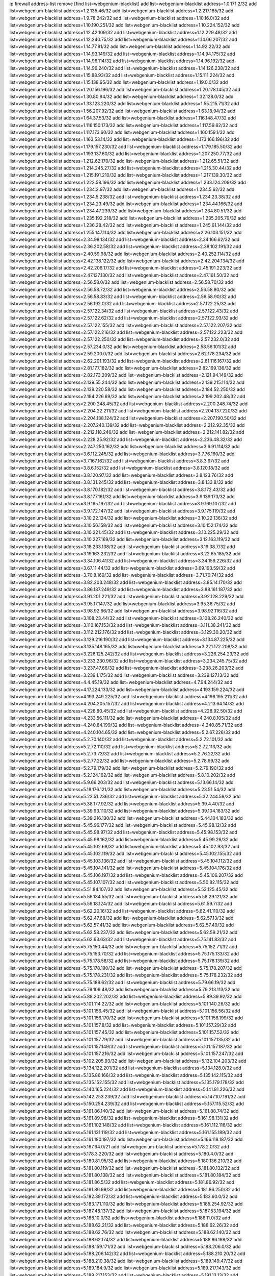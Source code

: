 ip firewall address-list
remove [find list=webgenium-blacklist]
add list=webgenium-blacklist address=1.0.171.2/32
add list=webgenium-blacklist address=1.2.135.46/32
add list=webgenium-blacklist address=1.2.217.185/32
add list=webgenium-blacklist address=1.9.78.242/32
add list=webgenium-blacklist address=1.10.16.0/32
add list=webgenium-blacklist address=1.10.190.251/32
add list=webgenium-blacklist address=1.10.224.152/32
add list=webgenium-blacklist address=1.12.42.109/32
add list=webgenium-blacklist address=1.12.229.48/32
add list=webgenium-blacklist address=1.12.240.75/32
add list=webgenium-blacklist address=1.14.66.207/32
add list=webgenium-blacklist address=1.14.77.81/32
add list=webgenium-blacklist address=1.14.92.22/32
add list=webgenium-blacklist address=1.14.93.149/32
add list=webgenium-blacklist address=1.14.94.175/32
add list=webgenium-blacklist address=1.14.96.114/32
add list=webgenium-blacklist address=1.14.96.192/32
add list=webgenium-blacklist address=1.14.96.240/32
add list=webgenium-blacklist address=1.14.126.238/32
add list=webgenium-blacklist address=1.15.88.93/32
add list=webgenium-blacklist address=1.15.111.224/32
add list=webgenium-blacklist address=1.15.138.95/32
add list=webgenium-blacklist address=1.19.0.0/32
add list=webgenium-blacklist address=1.20.156.196/32
add list=webgenium-blacklist address=1.20.178.145/32
add list=webgenium-blacklist address=1.30.80.94/32
add list=webgenium-blacklist address=1.32.128.0/32
add list=webgenium-blacklist address=1.33.123.220/32
add list=webgenium-blacklist address=1.55.215.71/32
add list=webgenium-blacklist address=1.56.207.92/32
add list=webgenium-blacklist address=1.63.18.94/32
add list=webgenium-blacklist address=1.64.37.53/32
add list=webgenium-blacklist address=1.116.148.47/32
add list=webgenium-blacklist address=1.116.150.173/32
add list=webgenium-blacklist address=1.117.59.62/32
add list=webgenium-blacklist address=1.117.173.60/32
add list=webgenium-blacklist address=1.160.159.1/32
add list=webgenium-blacklist address=1.163.53.14/32
add list=webgenium-blacklist address=1.173.166.196/32
add list=webgenium-blacklist address=1.179.157.230/32
add list=webgenium-blacklist address=1.179.185.50/32
add list=webgenium-blacklist address=1.193.137.60/32
add list=webgenium-blacklist address=1.207.250.77/32
add list=webgenium-blacklist address=1.212.62.170/32
add list=webgenium-blacklist address=1.212.65.51/32
add list=webgenium-blacklist address=1.214.245.27/32
add list=webgenium-blacklist address=1.215.30.44/32
add list=webgenium-blacklist address=1.215.191.210/32
add list=webgenium-blacklist address=1.217.139.30/32
add list=webgenium-blacklist address=1.222.58.196/32
add list=webgenium-blacklist address=1.233.124.209/32
add list=webgenium-blacklist address=1.234.2.97/32
add list=webgenium-blacklist address=1.234.5.62/32
add list=webgenium-blacklist address=1.234.5.238/32
add list=webgenium-blacklist address=1.234.23.38/32
add list=webgenium-blacklist address=1.234.23.49/32
add list=webgenium-blacklist address=1.234.44.166/32
add list=webgenium-blacklist address=1.234.47.239/32
add list=webgenium-blacklist address=1.234.80.51/32
add list=webgenium-blacklist address=1.235.192.218/32
add list=webgenium-blacklist address=1.235.205.79/32
add list=webgenium-blacklist address=1.236.28.42/32
add list=webgenium-blacklist address=1.245.61.144/32
add list=webgenium-blacklist address=1.255.147.114/32
add list=webgenium-blacklist address=2.26.103.151/32
add list=webgenium-blacklist address=2.34.98.134/32
add list=webgenium-blacklist address=2.34.166.62/32
add list=webgenium-blacklist address=2.36.202.58/32
add list=webgenium-blacklist address=2.38.102.191/32
add list=webgenium-blacklist address=2.40.59.98/32
add list=webgenium-blacklist address=2.40.252.114/32
add list=webgenium-blacklist address=2.42.138.122/32
add list=webgenium-blacklist address=2.42.204.134/32
add list=webgenium-blacklist address=2.42.206.17/32
add list=webgenium-blacklist address=2.45.191.223/32
add list=webgenium-blacklist address=2.47.137.130/32
add list=webgenium-blacklist address=2.47.161.50/32
add list=webgenium-blacklist address=2.56.58.0/32
add list=webgenium-blacklist address=2.56.58.70/32
add list=webgenium-blacklist address=2.56.58.72/32
add list=webgenium-blacklist address=2.56.58.80/32
add list=webgenium-blacklist address=2.56.58.83/32
add list=webgenium-blacklist address=2.56.58.90/32
add list=webgenium-blacklist address=2.56.192.0/32
add list=webgenium-blacklist address=2.57.122.25/32
add list=webgenium-blacklist address=2.57.122.34/32
add list=webgenium-blacklist address=2.57.122.43/32
add list=webgenium-blacklist address=2.57.122.62/32
add list=webgenium-blacklist address=2.57.122.93/32
add list=webgenium-blacklist address=2.57.122.155/32
add list=webgenium-blacklist address=2.57.122.207/32
add list=webgenium-blacklist address=2.57.122.216/32
add list=webgenium-blacklist address=2.57.122.223/32
add list=webgenium-blacklist address=2.57.122.250/32
add list=webgenium-blacklist address=2.57.232.0/32
add list=webgenium-blacklist address=2.57.234.0/32
add list=webgenium-blacklist address=2.58.56.101/32
add list=webgenium-blacklist address=2.59.200.0/32
add list=webgenium-blacklist address=2.62.178.234/32
add list=webgenium-blacklist address=2.62.201.193/32
add list=webgenium-blacklist address=2.81.116.167/32
add list=webgenium-blacklist address=2.81.177.182/32
add list=webgenium-blacklist address=2.82.169.136/32
add list=webgenium-blacklist address=2.82.173.209/32
add list=webgenium-blacklist address=2.121.94.149/32
add list=webgenium-blacklist address=2.139.55.244/32
add list=webgenium-blacklist address=2.139.215.114/32
add list=webgenium-blacklist address=2.139.220.58/32
add list=webgenium-blacklist address=2.184.52.250/32
add list=webgenium-blacklist address=2.194.226.69/32
add list=webgenium-blacklist address=2.199.202.48/32
add list=webgenium-blacklist address=2.200.248.45/32
add list=webgenium-blacklist address=2.200.248.74/32
add list=webgenium-blacklist address=2.204.22.211/32
add list=webgenium-blacklist address=2.204.137.220/32
add list=webgenium-blacklist address=2.204.138.124/32
add list=webgenium-blacklist address=2.207.190.50/32
add list=webgenium-blacklist address=2.207.240.139/32
add list=webgenium-blacklist address=2.212.92.35/32
add list=webgenium-blacklist address=2.212.118.246/32
add list=webgenium-blacklist address=2.212.141.82/32
add list=webgenium-blacklist address=2.228.25.92/32
add list=webgenium-blacklist address=2.236.48.32/32
add list=webgenium-blacklist address=2.247.250.162/32
add list=webgenium-blacklist address=3.6.91.114/32
add list=webgenium-blacklist address=3.6.112.245/32
add list=webgenium-blacklist address=3.7.76.160/32
add list=webgenium-blacklist address=3.7.167.162/32
add list=webgenium-blacklist address=3.8.3.97/32
add list=webgenium-blacklist address=3.8.6.152/32
add list=webgenium-blacklist address=3.8.120.18/32
add list=webgenium-blacklist address=3.8.120.97/32
add list=webgenium-blacklist address=3.8.123.76/32
add list=webgenium-blacklist address=3.8.131.245/32
add list=webgenium-blacklist address=3.8.133.8/32
add list=webgenium-blacklist address=3.8.170.182/32
add list=webgenium-blacklist address=3.8.172.43/32
add list=webgenium-blacklist address=3.8.177.161/32
add list=webgenium-blacklist address=3.9.139.173/32
add list=webgenium-blacklist address=3.9.165.197/32
add list=webgenium-blacklist address=3.9.169.107/32
add list=webgenium-blacklist address=3.9.172.147/32
add list=webgenium-blacklist address=3.9.175.119/32
add list=webgenium-blacklist address=3.10.22.124/32
add list=webgenium-blacklist address=3.10.22.136/32
add list=webgenium-blacklist address=3.10.56.158/32
add list=webgenium-blacklist address=3.10.152.174/32
add list=webgenium-blacklist address=3.10.221.45/32
add list=webgenium-blacklist address=3.10.225.29/32
add list=webgenium-blacklist address=3.10.227.169/32
add list=webgenium-blacklist address=3.12.163.119/32
add list=webgenium-blacklist address=3.18.233.138/32
add list=webgenium-blacklist address=3.19.38.7/32
add list=webgenium-blacklist address=3.19.163.232/32
add list=webgenium-blacklist address=3.22.65.185/32
add list=webgenium-blacklist address=3.34.106.41/32
add list=webgenium-blacklist address=3.34.159.226/32
add list=webgenium-blacklist address=3.67.11.44/32
add list=webgenium-blacklist address=3.69.193.59/32
add list=webgenium-blacklist address=3.70.8.169/32
add list=webgenium-blacklist address=3.71.70.74/32
add list=webgenium-blacklist address=3.82.203.248/32
add list=webgenium-blacklist address=3.85.14.170/32
add list=webgenium-blacklist address=3.86.187.249/32
add list=webgenium-blacklist address=3.88.161.187/32
add list=webgenium-blacklist address=3.91.201.221/32
add list=webgenium-blacklist address=3.92.128.229/32
add list=webgenium-blacklist address=3.95.17.147/32
add list=webgenium-blacklist address=3.95.36.75/32
add list=webgenium-blacklist address=3.98.92.66/32
add list=webgenium-blacklist address=3.98.92.116/32
add list=webgenium-blacklist address=3.108.23.44/32
add list=webgenium-blacklist address=3.108.26.240/32
add list=webgenium-blacklist address=3.110.167.153/32
add list=webgenium-blacklist address=3.111.38.241/32
add list=webgenium-blacklist address=3.112.212.176/32
add list=webgenium-blacklist address=3.129.30.20/32
add list=webgenium-blacklist address=3.129.216.190/32
add list=webgenium-blacklist address=3.134.87.225/32
add list=webgenium-blacklist address=3.135.148.165/32
add list=webgenium-blacklist address=3.221.172.208/32
add list=webgenium-blacklist address=3.226.125.242/32
add list=webgenium-blacklist address=3.226.254.23/32
add list=webgenium-blacklist address=3.233.230.96/32
add list=webgenium-blacklist address=3.234.245.75/32
add list=webgenium-blacklist address=3.237.47.66/32
add list=webgenium-blacklist address=3.238.26.203/32
add list=webgenium-blacklist address=3.239.1.175/32
add list=webgenium-blacklist address=3.239.127.13/32
add list=webgenium-blacklist address=4.4.45.19/32
add list=webgenium-blacklist address=4.7.94.244/32
add list=webgenium-blacklist address=4.17.224.133/32
add list=webgenium-blacklist address=4.193.159.224/32
add list=webgenium-blacklist address=4.193.249.225/32
add list=webgenium-blacklist address=4.196.195.211/32
add list=webgenium-blacklist address=4.204.205.157/32
add list=webgenium-blacklist address=4.213.64.14/32
add list=webgenium-blacklist address=4.228.80.45/32
add list=webgenium-blacklist address=4.228.92.50/32
add list=webgenium-blacklist address=4.233.56.111/32
add list=webgenium-blacklist address=4.240.8.105/32
add list=webgenium-blacklist address=4.240.84.199/32
add list=webgenium-blacklist address=4.240.85.71/32
add list=webgenium-blacklist address=4.240.104.65/32
add list=webgenium-blacklist address=5.2.67.226/32
add list=webgenium-blacklist address=5.2.70.140/32
add list=webgenium-blacklist address=5.2.72.101/32
add list=webgenium-blacklist address=5.2.72.110/32
add list=webgenium-blacklist address=5.2.72.113/32
add list=webgenium-blacklist address=5.2.73.73/32
add list=webgenium-blacklist address=5.2.76.22/32
add list=webgenium-blacklist address=5.2.77.22/32
add list=webgenium-blacklist address=5.2.78.69/32
add list=webgenium-blacklist address=5.2.79.179/32
add list=webgenium-blacklist address=5.2.79.190/32
add list=webgenium-blacklist address=5.2.124.162/32
add list=webgenium-blacklist address=5.8.10.202/32
add list=webgenium-blacklist address=5.9.66.203/32
add list=webgenium-blacklist address=5.13.66.14/32
add list=webgenium-blacklist address=5.18.176.121/32
add list=webgenium-blacklist address=5.23.51.54/32
add list=webgenium-blacklist address=5.23.51.236/32
add list=webgenium-blacklist address=5.32.244.59/32
add list=webgenium-blacklist address=5.38.177.92/32
add list=webgenium-blacklist address=5.39.4.40/32
add list=webgenium-blacklist address=5.39.93.110/32
add list=webgenium-blacklist address=5.39.104.183/32
add list=webgenium-blacklist address=5.39.216.130/32
add list=webgenium-blacklist address=5.44.104.183/32
add list=webgenium-blacklist address=5.45.96.177/32
add list=webgenium-blacklist address=5.45.98.12/32
add list=webgenium-blacklist address=5.45.98.97/32
add list=webgenium-blacklist address=5.45.98.153/32
add list=webgenium-blacklist address=5.45.98.162/32
add list=webgenium-blacklist address=5.45.99.26/32
add list=webgenium-blacklist address=5.45.102.68/32
add list=webgenium-blacklist address=5.45.102.93/32
add list=webgenium-blacklist address=5.45.102.119/32
add list=webgenium-blacklist address=5.45.102.155/32
add list=webgenium-blacklist address=5.45.103.136/32
add list=webgenium-blacklist address=5.45.104.112/32
add list=webgenium-blacklist address=5.45.104.141/32
add list=webgenium-blacklist address=5.45.104.176/32
add list=webgenium-blacklist address=5.45.106.197/32
add list=webgenium-blacklist address=5.45.106.207/32
add list=webgenium-blacklist address=5.45.107.107/32
add list=webgenium-blacklist address=5.50.82.115/32
add list=webgenium-blacklist address=5.51.84.107/32
add list=webgenium-blacklist address=5.53.125.45/32
add list=webgenium-blacklist address=5.56.134.55/32
add list=webgenium-blacklist address=5.58.29.121/32
add list=webgenium-blacklist address=5.59.18.124/32
add list=webgenium-blacklist address=5.61.59.7/32
add list=webgenium-blacklist address=5.62.20.16/32
add list=webgenium-blacklist address=5.62.41.110/32
add list=webgenium-blacklist address=5.62.47.68/32
add list=webgenium-blacklist address=5.62.57.13/32
add list=webgenium-blacklist address=5.62.57.41/32
add list=webgenium-blacklist address=5.62.57.49/32
add list=webgenium-blacklist address=5.62.58.237/32
add list=webgenium-blacklist address=5.62.59.21/32
add list=webgenium-blacklist address=5.62.63.63/32
add list=webgenium-blacklist address=5.75.141.83/32
add list=webgenium-blacklist address=5.75.150.44/32
add list=webgenium-blacklist address=5.75.152.71/32
add list=webgenium-blacklist address=5.75.153.70/32
add list=webgenium-blacklist address=5.75.175.133/32
add list=webgenium-blacklist address=5.75.178.58/32
add list=webgenium-blacklist address=5.75.178.139/32
add list=webgenium-blacklist address=5.75.178.190/32
add list=webgenium-blacklist address=5.75.178.207/32
add list=webgenium-blacklist address=5.75.178.231/32
add list=webgenium-blacklist address=5.75.178.232/32
add list=webgenium-blacklist address=5.75.189.62/32
add list=webgenium-blacklist address=5.79.66.19/32
add list=webgenium-blacklist address=5.79.109.48/32
add list=webgenium-blacklist address=5.79.213.113/32
add list=webgenium-blacklist address=5.88.202.202/32
add list=webgenium-blacklist address=5.89.39.92/32
add list=webgenium-blacklist address=5.101.114.22/32
add list=webgenium-blacklist address=5.101.140.26/32
add list=webgenium-blacklist address=5.101.156.45/32
add list=webgenium-blacklist address=5.101.156.56/32
add list=webgenium-blacklist address=5.101.156.170/32
add list=webgenium-blacklist address=5.101.156.199/32
add list=webgenium-blacklist address=5.101.157.8/32
add list=webgenium-blacklist address=5.101.157.29/32
add list=webgenium-blacklist address=5.101.157.45/32
add list=webgenium-blacklist address=5.101.157.52/32
add list=webgenium-blacklist address=5.101.157.79/32
add list=webgenium-blacklist address=5.101.157.135/32
add list=webgenium-blacklist address=5.101.157.149/32
add list=webgenium-blacklist address=5.101.157.187/32
add list=webgenium-blacklist address=5.101.157.216/32
add list=webgenium-blacklist address=5.101.157.247/32
add list=webgenium-blacklist address=5.102.205.93/32
add list=webgenium-blacklist address=5.132.104.203/32
add list=webgenium-blacklist address=5.134.122.201/32
add list=webgenium-blacklist address=5.134.128.0/32
add list=webgenium-blacklist address=5.135.86.166/32
add list=webgenium-blacklist address=5.135.142.115/32
add list=webgenium-blacklist address=5.135.152.155/32
add list=webgenium-blacklist address=5.135.179.178/32
add list=webgenium-blacklist address=5.140.165.224/32
add list=webgenium-blacklist address=5.141.81.226/32
add list=webgenium-blacklist address=5.142.253.239/32
add list=webgenium-blacklist address=5.147.107.191/32
add list=webgenium-blacklist address=5.150.254.239/32
add list=webgenium-blacklist address=5.157.115.52/32
add list=webgenium-blacklist address=5.161.86.140/32
add list=webgenium-blacklist address=5.161.88.74/32
add list=webgenium-blacklist address=5.161.89.98/32
add list=webgenium-blacklist address=5.161.98.131/32
add list=webgenium-blacklist address=5.161.102.148/32
add list=webgenium-blacklist address=5.161.112.116/32
add list=webgenium-blacklist address=5.161.131.119/32
add list=webgenium-blacklist address=5.161.155.189/32
add list=webgenium-blacklist address=5.161.180.197/32
add list=webgenium-blacklist address=5.166.118.187/32
add list=webgenium-blacklist address=5.167.64.0/21
add list=webgenium-blacklist address=5.178.2.0/32
add list=webgenium-blacklist address=5.178.3.220/32
add list=webgenium-blacklist address=5.180.4.0/32
add list=webgenium-blacklist address=5.180.81.95/32
add list=webgenium-blacklist address=5.180.136.210/32
add list=webgenium-blacklist address=5.181.80.119/32
add list=webgenium-blacklist address=5.181.80.132/32
add list=webgenium-blacklist address=5.181.80.138/32
add list=webgenium-blacklist address=5.181.80.184/32
add list=webgenium-blacklist address=5.181.86.5/32
add list=webgenium-blacklist address=5.181.86.92/32
add list=webgenium-blacklist address=5.181.86.99/32
add list=webgenium-blacklist address=5.181.86.250/32
add list=webgenium-blacklist address=5.182.39.172/32
add list=webgenium-blacklist address=5.183.60.0/32
add list=webgenium-blacklist address=5.183.171.110/32
add list=webgenium-blacklist address=5.185.254.92/32
add list=webgenium-blacklist address=5.187.48.137/32
add list=webgenium-blacklist address=5.187.53.194/32
add list=webgenium-blacklist address=5.188.10.0/32
add list=webgenium-blacklist address=5.188.11.0/32
add list=webgenium-blacklist address=5.188.62.21/32
add list=webgenium-blacklist address=5.188.62.26/32
add list=webgenium-blacklist address=5.188.62.76/32
add list=webgenium-blacklist address=5.188.62.140/32
add list=webgenium-blacklist address=5.188.62.174/32
add list=webgenium-blacklist address=5.188.86.198/32
add list=webgenium-blacklist address=5.188.159.171/32
add list=webgenium-blacklist address=5.188.206.0/32
add list=webgenium-blacklist address=5.188.206.142/32
add list=webgenium-blacklist address=5.188.210.20/32
add list=webgenium-blacklist address=5.188.210.38/32
add list=webgenium-blacklist address=5.189.149.47/32
add list=webgenium-blacklist address=5.189.184.9/32
add list=webgenium-blacklist address=5.189.217.143/32
add list=webgenium-blacklist address=5.189.217.153/32
add list=webgenium-blacklist address=5.191.13.13/32
add list=webgenium-blacklist address=5.195.25.69/32
add list=webgenium-blacklist address=5.195.238.46/32
add list=webgenium-blacklist address=5.196.8.65/32
add list=webgenium-blacklist address=5.196.35.145/32
add list=webgenium-blacklist address=5.196.95.34/32
add list=webgenium-blacklist address=5.199.143.3/32
add list=webgenium-blacklist address=5.200.70.148/32
add list=webgenium-blacklist address=5.224.98.38/32
add list=webgenium-blacklist address=5.226.139.227/32
add list=webgenium-blacklist address=5.235.235.125/32
add list=webgenium-blacklist address=5.251.64.171/32
add list=webgenium-blacklist address=5.252.23.30/32
add list=webgenium-blacklist address=5.252.118.19/32
add list=webgenium-blacklist address=5.253.204.74/32
add list=webgenium-blacklist address=5.253.204.82/32
add list=webgenium-blacklist address=5.253.244.166/31
add list=webgenium-blacklist address=5.253.244.168/32
add list=webgenium-blacklist address=5.253.244.170/32
add list=webgenium-blacklist address=5.255.97.170/32
add list=webgenium-blacklist address=5.255.97.221/32
add list=webgenium-blacklist address=5.255.98.23/32
add list=webgenium-blacklist address=5.255.98.83/32
add list=webgenium-blacklist address=5.255.98.151/32
add list=webgenium-blacklist address=5.255.98.156/32
add list=webgenium-blacklist address=5.255.98.231/32
add list=webgenium-blacklist address=5.255.99.5/32
add list=webgenium-blacklist address=5.255.99.74/32
add list=webgenium-blacklist address=5.255.99.124/32
add list=webgenium-blacklist address=5.255.99.147/32
add list=webgenium-blacklist address=5.255.99.205/32
add list=webgenium-blacklist address=5.255.100.112/32
add list=webgenium-blacklist address=5.255.100.219/32
add list=webgenium-blacklist address=5.255.100.245/32
add list=webgenium-blacklist address=5.255.101.10/32
add list=webgenium-blacklist address=5.255.101.25/32
add list=webgenium-blacklist address=5.255.101.131/32
add list=webgenium-blacklist address=5.255.103.135/32
add list=webgenium-blacklist address=5.255.103.190/32
add list=webgenium-blacklist address=5.255.103.235/32
add list=webgenium-blacklist address=5.255.104.14/32
add list=webgenium-blacklist address=5.255.104.95/32
add list=webgenium-blacklist address=5.255.104.191/32
add list=webgenium-blacklist address=5.255.104.207/32
add list=webgenium-blacklist address=5.255.104.239/32
add list=webgenium-blacklist address=5.255.105.46/32
add list=webgenium-blacklist address=5.255.105.115/32
add list=webgenium-blacklist address=5.255.106.239/32
add list=webgenium-blacklist address=5.255.110.10/32
add list=webgenium-blacklist address=5.255.112.192/32
add list=webgenium-blacklist address=8.21.13.51/32
add list=webgenium-blacklist address=8.25.206.210/32
add list=webgenium-blacklist address=8.30.181.24/32
add list=webgenium-blacklist address=8.38.147.15/32
add list=webgenium-blacklist address=8.39.18.187/32
add list=webgenium-blacklist address=8.129.20.30/32
add list=webgenium-blacklist address=8.131.70.17/32
add list=webgenium-blacklist address=8.208.13.23/32
add list=webgenium-blacklist address=8.208.16.110/32
add list=webgenium-blacklist address=8.208.24.185/32
add list=webgenium-blacklist address=8.208.27.25/32
add list=webgenium-blacklist address=8.208.76.96/32
add list=webgenium-blacklist address=8.208.79.60/32
add list=webgenium-blacklist address=8.208.90.104/32
add list=webgenium-blacklist address=8.209.75.27/32
add list=webgenium-blacklist address=8.209.76.47/32
add list=webgenium-blacklist address=8.209.78.232/32
add list=webgenium-blacklist address=8.209.80.240/32
add list=webgenium-blacklist address=8.209.112.49/32
add list=webgenium-blacklist address=8.209.119.40/32
add list=webgenium-blacklist address=8.209.240.26/32
add list=webgenium-blacklist address=8.210.59.109/32
add list=webgenium-blacklist address=8.210.67.92/32
add list=webgenium-blacklist address=8.210.102.36/32
add list=webgenium-blacklist address=8.210.110.162/32
add list=webgenium-blacklist address=8.210.156.13/32
add list=webgenium-blacklist address=8.210.174.93/32
add list=webgenium-blacklist address=8.210.192.176/32
add list=webgenium-blacklist address=8.211.34.25/32
add list=webgenium-blacklist address=8.211.164.166/32
add list=webgenium-blacklist address=8.212.153.161/32
add list=webgenium-blacklist address=8.212.153.255/32
add list=webgenium-blacklist address=8.212.154.147/32
add list=webgenium-blacklist address=8.212.155.163/32
add list=webgenium-blacklist address=8.213.16.71/32
add list=webgenium-blacklist address=8.213.16.229/32
add list=webgenium-blacklist address=8.213.17.47/32
add list=webgenium-blacklist address=8.213.17.94/32
add list=webgenium-blacklist address=8.213.17.101/32
add list=webgenium-blacklist address=8.213.18.9/32
add list=webgenium-blacklist address=8.213.18.169/32
add list=webgenium-blacklist address=8.213.19.100/32
add list=webgenium-blacklist address=8.213.19.187/32
add list=webgenium-blacklist address=8.213.24.70/32
add list=webgenium-blacklist address=8.213.24.81/32
add list=webgenium-blacklist address=8.213.25.137/32
add list=webgenium-blacklist address=8.213.25.159/32
add list=webgenium-blacklist address=8.213.129.130/32
add list=webgenium-blacklist address=8.213.136.68/32
add list=webgenium-blacklist address=8.213.196.15/32
add list=webgenium-blacklist address=8.213.196.65/32
add list=webgenium-blacklist address=8.213.197.49/32
add list=webgenium-blacklist address=8.213.198.236/32
add list=webgenium-blacklist address=8.214.4.178/32
add list=webgenium-blacklist address=8.214.9.188/32
add list=webgenium-blacklist address=8.214.17.99/32
add list=webgenium-blacklist address=8.214.71.220/32
add list=webgenium-blacklist address=8.215.26.218/32
add list=webgenium-blacklist address=8.215.29.27/32
add list=webgenium-blacklist address=8.215.32.242/32
add list=webgenium-blacklist address=8.215.35.237/32
add list=webgenium-blacklist address=8.215.36.214/32
add list=webgenium-blacklist address=8.215.65.225/32
add list=webgenium-blacklist address=8.215.69.58/32
add list=webgenium-blacklist address=8.215.71.59/32
add list=webgenium-blacklist address=8.215.76.115/32
add list=webgenium-blacklist address=8.215.81.187/32
add list=webgenium-blacklist address=8.218.42.179/32
add list=webgenium-blacklist address=8.218.73.1/32
add list=webgenium-blacklist address=8.218.95.126/32
add list=webgenium-blacklist address=8.218.143.243/32
add list=webgenium-blacklist address=8.219.3.133/32
add list=webgenium-blacklist address=8.219.6.149/32
add list=webgenium-blacklist address=8.219.11.11/32
add list=webgenium-blacklist address=8.219.40.77/32
add list=webgenium-blacklist address=8.219.41.216/32
add list=webgenium-blacklist address=8.219.43.187/32
add list=webgenium-blacklist address=8.219.49.193/32
add list=webgenium-blacklist address=8.219.61.16/32
add list=webgenium-blacklist address=8.219.62.242/32
add list=webgenium-blacklist address=8.219.63.216/32
add list=webgenium-blacklist address=8.219.65.51/32
add list=webgenium-blacklist address=8.219.68.193/32
add list=webgenium-blacklist address=8.219.70.171/32
add list=webgenium-blacklist address=8.219.70.210/32
add list=webgenium-blacklist address=8.219.71.160/32
add list=webgenium-blacklist address=8.219.75.73/32
add list=webgenium-blacklist address=8.219.81.56/32
add list=webgenium-blacklist address=8.219.82.223/32
add list=webgenium-blacklist address=8.219.83.114/32
add list=webgenium-blacklist address=8.219.84.150/32
add list=webgenium-blacklist address=8.219.87.14/32
add list=webgenium-blacklist address=8.219.88.49/32
add list=webgenium-blacklist address=8.219.90.124/32
add list=webgenium-blacklist address=8.219.93.246/32
add list=webgenium-blacklist address=8.219.96.37/32
add list=webgenium-blacklist address=8.219.96.181/32
add list=webgenium-blacklist address=8.219.99.251/32
add list=webgenium-blacklist address=8.219.108.233/32
add list=webgenium-blacklist address=8.219.109.178/32
add list=webgenium-blacklist address=8.219.116.224/32
add list=webgenium-blacklist address=8.219.117.248/32
add list=webgenium-blacklist address=8.219.123.111/32
add list=webgenium-blacklist address=8.219.127.251/32
add list=webgenium-blacklist address=8.219.140.245/32
add list=webgenium-blacklist address=8.219.144.177/32
add list=webgenium-blacklist address=8.219.145.214/32
add list=webgenium-blacklist address=8.219.152.101/32
add list=webgenium-blacklist address=8.219.153.64/32
add list=webgenium-blacklist address=8.219.153.202/32
add list=webgenium-blacklist address=8.219.153.232/31
add list=webgenium-blacklist address=8.219.153.245/32
add list=webgenium-blacklist address=8.219.154.125/32
add list=webgenium-blacklist address=8.219.154.129/32
add list=webgenium-blacklist address=8.219.158.131/32
add list=webgenium-blacklist address=8.219.162.58/32
add list=webgenium-blacklist address=8.219.163.136/32
add list=webgenium-blacklist address=8.219.166.145/32
add list=webgenium-blacklist address=8.219.167.175/32
add list=webgenium-blacklist address=8.219.167.236/32
add list=webgenium-blacklist address=8.219.169.141/32
add list=webgenium-blacklist address=8.219.171.80/32
add list=webgenium-blacklist address=8.219.175.111/32
add list=webgenium-blacklist address=8.219.178.7/32
add list=webgenium-blacklist address=8.219.180.92/32
add list=webgenium-blacklist address=8.219.182.178/32
add list=webgenium-blacklist address=8.219.195.30/32
add list=webgenium-blacklist address=8.219.195.193/32
add list=webgenium-blacklist address=8.219.201.138/32
add list=webgenium-blacklist address=8.219.201.169/32
add list=webgenium-blacklist address=8.219.204.155/32
add list=webgenium-blacklist address=8.219.204.230/32
add list=webgenium-blacklist address=8.219.209.40/32
add list=webgenium-blacklist address=8.219.209.242/32
add list=webgenium-blacklist address=8.219.212.10/32
add list=webgenium-blacklist address=8.219.213.210/32
add list=webgenium-blacklist address=8.219.216.142/32
add list=webgenium-blacklist address=8.219.219.56/32
add list=webgenium-blacklist address=8.219.220.148/32
add list=webgenium-blacklist address=8.219.221.229/32
add list=webgenium-blacklist address=8.219.222.244/32
add list=webgenium-blacklist address=8.219.228.210/32
add list=webgenium-blacklist address=8.219.231.96/32
add list=webgenium-blacklist address=8.219.235.14/32
add list=webgenium-blacklist address=8.219.235.138/32
add list=webgenium-blacklist address=8.219.241.247/32
add list=webgenium-blacklist address=8.219.245.111/32
add list=webgenium-blacklist address=8.219.246.125/32
add list=webgenium-blacklist address=8.219.247.192/32
add list=webgenium-blacklist address=8.219.253.221/32
add list=webgenium-blacklist address=8.242.217.91/32
add list=webgenium-blacklist address=12.6.69.157/32
add list=webgenium-blacklist address=12.52.0.53/32
add list=webgenium-blacklist address=12.53.178.254/32
add list=webgenium-blacklist address=12.88.180.246/32
add list=webgenium-blacklist address=12.127.85.154/32
add list=webgenium-blacklist address=12.139.38.4/32
add list=webgenium-blacklist address=12.146.110.194/32
add list=webgenium-blacklist address=12.150.15.29/32
add list=webgenium-blacklist address=12.171.207.202/32
add list=webgenium-blacklist address=12.172.226.80/31
add list=webgenium-blacklist address=12.188.54.30/32
add list=webgenium-blacklist address=12.191.116.182/32
add list=webgenium-blacklist address=12.226.153.45/32
add list=webgenium-blacklist address=12.232.85.136/32
add list=webgenium-blacklist address=12.238.55.163/32
add list=webgenium-blacklist address=12.238.55.172/32
add list=webgenium-blacklist address=12.248.16.254/32
add list=webgenium-blacklist address=12.250.251.26/32
add list=webgenium-blacklist address=12.251.130.22/32
add list=webgenium-blacklist address=13.38.97.197/32
add list=webgenium-blacklist address=13.40.4.1/32
add list=webgenium-blacklist address=13.40.28.123/32
add list=webgenium-blacklist address=13.40.30.244/32
add list=webgenium-blacklist address=13.40.43.10/32
add list=webgenium-blacklist address=13.40.47.243/32
add list=webgenium-blacklist address=13.40.56.64/32
add list=webgenium-blacklist address=13.40.98.131/32
add list=webgenium-blacklist address=13.40.101.23/32
add list=webgenium-blacklist address=13.40.115.135/32
add list=webgenium-blacklist address=13.40.115.183/32
add list=webgenium-blacklist address=13.40.128.73/32
add list=webgenium-blacklist address=13.40.129.187/32
add list=webgenium-blacklist address=13.40.147.191/32
add list=webgenium-blacklist address=13.40.151.72/32
add list=webgenium-blacklist address=13.40.151.174/32
add list=webgenium-blacklist address=13.40.162.225/32
add list=webgenium-blacklist address=13.40.164.117/32
add list=webgenium-blacklist address=13.52.250.177/32
add list=webgenium-blacklist address=13.57.207.113/32
add list=webgenium-blacklist address=13.57.225.117/32
add list=webgenium-blacklist address=13.59.41.234/32
add list=webgenium-blacklist address=13.65.16.18/32
add list=webgenium-blacklist address=13.66.131.233/32
add list=webgenium-blacklist address=13.67.221.136/32
add list=webgenium-blacklist address=13.68.189.248/32
add list=webgenium-blacklist address=13.70.39.68/32
add list=webgenium-blacklist address=13.71.46.226/32
add list=webgenium-blacklist address=13.71.67.19/32
add list=webgenium-blacklist address=13.72.86.172/32
add list=webgenium-blacklist address=13.72.228.119/32
add list=webgenium-blacklist address=13.74.71.72/32
add list=webgenium-blacklist address=13.75.144.52/32
add list=webgenium-blacklist address=13.75.144.82/32
add list=webgenium-blacklist address=13.76.135.117/32
add list=webgenium-blacklist address=13.76.162.49/32
add list=webgenium-blacklist address=13.76.164.123/32
add list=webgenium-blacklist address=13.77.174.169/32
add list=webgenium-blacklist address=13.80.7.122/32
add list=webgenium-blacklist address=13.81.240.106/32
add list=webgenium-blacklist address=13.82.51.214/32
add list=webgenium-blacklist address=13.87.128.248/32
add list=webgenium-blacklist address=13.87.204.143/32
add list=webgenium-blacklist address=13.90.102.70/32
add list=webgenium-blacklist address=13.92.232.23/32
add list=webgenium-blacklist address=13.93.75.74/32
add list=webgenium-blacklist address=13.94.100.51/32
add list=webgenium-blacklist address=13.94.243.3/32
add list=webgenium-blacklist address=13.112.194.239/32
add list=webgenium-blacklist address=13.113.192.64/32
add list=webgenium-blacklist address=13.114.106.30/32
add list=webgenium-blacklist address=13.124.1.176/32
add list=webgenium-blacklist address=13.127.118.98/32
add list=webgenium-blacklist address=13.127.154.64/32
add list=webgenium-blacklist address=13.208.248.42/32
add list=webgenium-blacklist address=13.231.142.236/32
add list=webgenium-blacklist address=13.232.48.0/32
add list=webgenium-blacklist address=13.233.73.134/32
add list=webgenium-blacklist address=13.233.114.122/32
add list=webgenium-blacklist address=13.234.57.198/32
add list=webgenium-blacklist address=13.234.101.184/32
add list=webgenium-blacklist address=13.234.117.248/32
add list=webgenium-blacklist address=13.234.225.26/32
add list=webgenium-blacklist address=13.234.228.176/32
add list=webgenium-blacklist address=13.235.61.214/32
add list=webgenium-blacklist address=13.235.202.5/32
add list=webgenium-blacklist address=13.235.237.75/32
add list=webgenium-blacklist address=13.235.245.53/32
add list=webgenium-blacklist address=13.251.9.17/32
add list=webgenium-blacklist address=14.0.136.130/32
add list=webgenium-blacklist address=14.5.12.34/32
add list=webgenium-blacklist address=14.6.16.137/32
add list=webgenium-blacklist address=14.8.1.96/32
add list=webgenium-blacklist address=14.18.116.10/32
add list=webgenium-blacklist address=14.21.36.14/32
add list=webgenium-blacklist address=14.29.171.38/32
add list=webgenium-blacklist address=14.29.175.111/32
add list=webgenium-blacklist address=14.29.186.111/32
add list=webgenium-blacklist address=14.29.191.18/32
add list=webgenium-blacklist address=14.29.200.186/32
add list=webgenium-blacklist address=14.29.205.104/32
add list=webgenium-blacklist address=14.29.215.243/32
add list=webgenium-blacklist address=14.29.240.133/32
add list=webgenium-blacklist address=14.29.245.99/32
add list=webgenium-blacklist address=14.29.247.201/32
add list=webgenium-blacklist address=14.32.245.238/32
add list=webgenium-blacklist address=14.33.96.4/32
add list=webgenium-blacklist address=14.35.205.136/32
add list=webgenium-blacklist address=14.40.76.101/32
add list=webgenium-blacklist address=14.50.143.92/32
add list=webgenium-blacklist address=14.51.14.47/32
add list=webgenium-blacklist address=14.53.191.38/32
add list=webgenium-blacklist address=14.54.22.11/32
add list=webgenium-blacklist address=14.57.88.82/32
add list=webgenium-blacklist address=14.63.87.147/32
add list=webgenium-blacklist address=14.63.160.19/32
add list=webgenium-blacklist address=14.63.162.98/32
add list=webgenium-blacklist address=14.63.164.59/32
add list=webgenium-blacklist address=14.63.203.207/32
add list=webgenium-blacklist address=14.63.212.60/32
add list=webgenium-blacklist address=14.63.251.104/32
add list=webgenium-blacklist address=14.97.93.66/32
add list=webgenium-blacklist address=14.97.152.242/32
add list=webgenium-blacklist address=14.97.218.174/32
add list=webgenium-blacklist address=14.98.83.205/32
add list=webgenium-blacklist address=14.99.4.82/32
add list=webgenium-blacklist address=14.99.99.254/32
add list=webgenium-blacklist address=14.99.176.210/32
add list=webgenium-blacklist address=14.99.187.2/32
add list=webgenium-blacklist address=14.102.74.99/32
add list=webgenium-blacklist address=14.102.154.66/32
add list=webgenium-blacklist address=14.105.22.147/32
add list=webgenium-blacklist address=14.111.243.1/32
add list=webgenium-blacklist address=14.116.150.240/32
add list=webgenium-blacklist address=14.116.155.143/32
add list=webgenium-blacklist address=14.116.156.134/32
add list=webgenium-blacklist address=14.116.156.162/32
add list=webgenium-blacklist address=14.116.186.236/32
add list=webgenium-blacklist address=14.116.199.176/32
add list=webgenium-blacklist address=14.116.206.92/32
add list=webgenium-blacklist address=14.116.206.243/32
add list=webgenium-blacklist address=14.116.219.104/32
add list=webgenium-blacklist address=14.116.220.93/32
add list=webgenium-blacklist address=14.116.222.132/32
add list=webgenium-blacklist address=14.116.255.152/32
add list=webgenium-blacklist address=14.136.64.35/32
add list=webgenium-blacklist address=14.139.55.226/32
add list=webgenium-blacklist address=14.139.58.153/32
add list=webgenium-blacklist address=14.139.187.109/32
add list=webgenium-blacklist address=14.139.191.204/32
add list=webgenium-blacklist address=14.139.221.202/32
add list=webgenium-blacklist address=14.140.95.157/32
add list=webgenium-blacklist address=14.140.176.18/32
add list=webgenium-blacklist address=14.141.218.43/32
add list=webgenium-blacklist address=14.142.150.122/32
add list=webgenium-blacklist address=14.143.13.194/32
add list=webgenium-blacklist address=14.146.93.131/32
add list=webgenium-blacklist address=14.152.78.73/32
add list=webgenium-blacklist address=14.160.24.21/32
add list=webgenium-blacklist address=14.160.52.26/32
add list=webgenium-blacklist address=14.161.12.119/32
add list=webgenium-blacklist address=14.161.13.16/32
add list=webgenium-blacklist address=14.161.20.182/32
add list=webgenium-blacklist address=14.161.27.163/32
add list=webgenium-blacklist address=14.161.50.104/32
add list=webgenium-blacklist address=14.161.50.120/32
add list=webgenium-blacklist address=14.162.220.51/32
add list=webgenium-blacklist address=14.170.154.13/32
add list=webgenium-blacklist address=14.177.239.168/32
add list=webgenium-blacklist address=14.187.98.123/32
add list=webgenium-blacklist address=14.203.199.212/32
add list=webgenium-blacklist address=14.207.165.37/32
add list=webgenium-blacklist address=14.207.180.67/32
add list=webgenium-blacklist address=14.215.45.79/32
add list=webgenium-blacklist address=14.215.46.116/32
add list=webgenium-blacklist address=14.215.48.114/32
add list=webgenium-blacklist address=14.223.94.187/32
add list=webgenium-blacklist address=14.224.167.181/32
add list=webgenium-blacklist address=14.224.169.32/32
add list=webgenium-blacklist address=14.224.174.78/32
add list=webgenium-blacklist address=14.225.17.9/32
add list=webgenium-blacklist address=14.225.19.18/32
add list=webgenium-blacklist address=14.225.29.176/32
add list=webgenium-blacklist address=14.225.44.11/32
add list=webgenium-blacklist address=14.225.192.13/32
add list=webgenium-blacklist address=14.225.217.82/32
add list=webgenium-blacklist address=14.225.217.167/32
add list=webgenium-blacklist address=14.225.254.5/32
add list=webgenium-blacklist address=14.225.255.28/32
add list=webgenium-blacklist address=14.225.255.250/32
add list=webgenium-blacklist address=14.226.8.152/32
add list=webgenium-blacklist address=14.226.9.3/32
add list=webgenium-blacklist address=14.229.91.152/32
add list=webgenium-blacklist address=14.231.31.93/32
add list=webgenium-blacklist address=14.232.214.238/32
add list=webgenium-blacklist address=14.232.243.150/31
add list=webgenium-blacklist address=14.233.255.94/32
add list=webgenium-blacklist address=14.240.133.240/32
add list=webgenium-blacklist address=14.241.187.124/32
add list=webgenium-blacklist address=14.241.230.200/32
add list=webgenium-blacklist address=14.241.233.205/32
add list=webgenium-blacklist address=15.152.50.23/32
add list=webgenium-blacklist address=15.188.182.99/32
add list=webgenium-blacklist address=15.204.128.31/32
add list=webgenium-blacklist address=15.204.129.252/32
add list=webgenium-blacklist address=15.204.209.194/32
add list=webgenium-blacklist address=15.207.6.9/32
add list=webgenium-blacklist address=15.229.78.186/32
add list=webgenium-blacklist address=15.235.18.56/32
add list=webgenium-blacklist address=15.235.40.145/32
add list=webgenium-blacklist address=15.235.97.24/32
add list=webgenium-blacklist address=15.235.114.79/32
add list=webgenium-blacklist address=15.235.140.144/32
add list=webgenium-blacklist address=15.235.141.21/32
add list=webgenium-blacklist address=15.235.146.71/32
add list=webgenium-blacklist address=15.235.162.122/32
add list=webgenium-blacklist address=15.235.190.106/32
add list=webgenium-blacklist address=15.235.193.42/32
add list=webgenium-blacklist address=15.235.200.217/32
add list=webgenium-blacklist address=15.236.35.222/32
add list=webgenium-blacklist address=18.117.225.237/32
add list=webgenium-blacklist address=18.118.195.57/32
add list=webgenium-blacklist address=18.130.11.32/32
add list=webgenium-blacklist address=18.130.14.220/32
add list=webgenium-blacklist address=18.130.30.99/32
add list=webgenium-blacklist address=18.130.42.191/32
add list=webgenium-blacklist address=18.130.48.106/32
add list=webgenium-blacklist address=18.130.106.37/32
add list=webgenium-blacklist address=18.130.170.6/32
add list=webgenium-blacklist address=18.130.186.167/32
add list=webgenium-blacklist address=18.130.187.139/32
add list=webgenium-blacklist address=18.130.198.44/32
add list=webgenium-blacklist address=18.130.204.217/32
add list=webgenium-blacklist address=18.130.232.162/32
add list=webgenium-blacklist address=18.130.239.217/32
add list=webgenium-blacklist address=18.130.247.147/32
add list=webgenium-blacklist address=18.130.251.1/32
add list=webgenium-blacklist address=18.132.2.13/32
add list=webgenium-blacklist address=18.132.35.45/32
add list=webgenium-blacklist address=18.132.36.165/32
add list=webgenium-blacklist address=18.132.52.180/32
add list=webgenium-blacklist address=18.133.156.87/32
add list=webgenium-blacklist address=18.133.224.195/32
add list=webgenium-blacklist address=18.134.164.89/32
add list=webgenium-blacklist address=18.134.226.232/32
add list=webgenium-blacklist address=18.134.228.7/32
add list=webgenium-blacklist address=18.134.228.156/32
add list=webgenium-blacklist address=18.134.240.229/32
add list=webgenium-blacklist address=18.134.244.52/32
add list=webgenium-blacklist address=18.134.252.230/32
add list=webgenium-blacklist address=18.135.16.222/32
add list=webgenium-blacklist address=18.135.97.29/32
add list=webgenium-blacklist address=18.135.98.243/32
add list=webgenium-blacklist address=18.135.99.131/32
add list=webgenium-blacklist address=18.136.175.225/32
add list=webgenium-blacklist address=18.140.200.255/32
add list=webgenium-blacklist address=18.141.139.181/32
add list=webgenium-blacklist address=18.143.97.40/32
add list=webgenium-blacklist address=18.143.101.251/32
add list=webgenium-blacklist address=18.162.151.179/32
add list=webgenium-blacklist address=18.167.239.21/32
add list=webgenium-blacklist address=18.169.157.165/32
add list=webgenium-blacklist address=18.169.163.84/32
add list=webgenium-blacklist address=18.170.27.18/32
add list=webgenium-blacklist address=18.170.31.99/32
add list=webgenium-blacklist address=18.170.36.43/32
add list=webgenium-blacklist address=18.170.36.248/32
add list=webgenium-blacklist address=18.170.37.160/32
add list=webgenium-blacklist address=18.170.61.135/32
add list=webgenium-blacklist address=18.170.224.223/32
add list=webgenium-blacklist address=18.170.228.132/32
add list=webgenium-blacklist address=18.182.66.215/32
add list=webgenium-blacklist address=18.185.85.51/32
add list=webgenium-blacklist address=18.189.196.7/32
add list=webgenium-blacklist address=18.198.232.122/32
add list=webgenium-blacklist address=18.207.57.132/32
add list=webgenium-blacklist address=18.207.158.74/32
add list=webgenium-blacklist address=18.210.22.138/32
add list=webgenium-blacklist address=18.211.190.157/32
add list=webgenium-blacklist address=18.217.69.210/32
add list=webgenium-blacklist address=18.222.11.143/32
add list=webgenium-blacklist address=18.222.109.107/32
add list=webgenium-blacklist address=18.232.125.27/32
add list=webgenium-blacklist address=18.237.225.2/32
add list=webgenium-blacklist address=20.0.97.60/32
add list=webgenium-blacklist address=20.2.65.70/32
add list=webgenium-blacklist address=20.2.69.144/32
add list=webgenium-blacklist address=20.6.106.29/32
add list=webgenium-blacklist address=20.9.8.227/32
add list=webgenium-blacklist address=20.9.58.103/32
add list=webgenium-blacklist address=20.14.91.183/32
add list=webgenium-blacklist address=20.14.192.202/32
add list=webgenium-blacklist address=20.15.161.150/32
add list=webgenium-blacklist address=20.18.33.5/32
add list=webgenium-blacklist address=20.21.137.10/32
add list=webgenium-blacklist address=20.21.137.140/32
add list=webgenium-blacklist address=20.24.99.203/32
add list=webgenium-blacklist address=20.24.191.139/32
add list=webgenium-blacklist address=20.25.38.254/32
add list=webgenium-blacklist address=20.25.82.22/32
add list=webgenium-blacklist address=20.25.105.34/32
add list=webgenium-blacklist address=20.25.107.77/32
add list=webgenium-blacklist address=20.25.117.69/32
add list=webgenium-blacklist address=20.25.148.18/32
add list=webgenium-blacklist address=20.25.178.98/32
add list=webgenium-blacklist address=20.26.240.87/32
add list=webgenium-blacklist address=20.27.54.167/32
add list=webgenium-blacklist address=20.36.133.86/32
add list=webgenium-blacklist address=20.36.182.53/32
add list=webgenium-blacklist address=20.37.36.107/32
add list=webgenium-blacklist address=20.38.5.68/32
add list=webgenium-blacklist address=20.39.198.153/32
add list=webgenium-blacklist address=20.40.73.192/32
add list=webgenium-blacklist address=20.40.81.0/32
add list=webgenium-blacklist address=20.42.111.188/32
add list=webgenium-blacklist address=20.48.4.119/32
add list=webgenium-blacklist address=20.49.2.187/32
add list=webgenium-blacklist address=20.51.221.210/32
add list=webgenium-blacklist address=20.51.230.186/32
add list=webgenium-blacklist address=20.54.73.159/32
add list=webgenium-blacklist address=20.55.29.127/32
add list=webgenium-blacklist address=20.55.111.201/32
add list=webgenium-blacklist address=20.57.113.125/32
add list=webgenium-blacklist address=20.61.112.208/32
add list=webgenium-blacklist address=20.68.59.180/32
add list=webgenium-blacklist address=20.70.0.25/32
add list=webgenium-blacklist address=20.70.152.170/32
add list=webgenium-blacklist address=20.71.49.27/32
add list=webgenium-blacklist address=20.71.80.251/32
add list=webgenium-blacklist address=20.71.94.209/32
add list=webgenium-blacklist address=20.74.238.71/32
add list=webgenium-blacklist address=20.77.252.145/32
add list=webgenium-blacklist address=20.78.51.56/32
add list=webgenium-blacklist address=20.78.55.111/32
add list=webgenium-blacklist address=20.78.236.229/32
add list=webgenium-blacklist address=20.78.242.219/32
add list=webgenium-blacklist address=20.83.232.209/32
add list=webgenium-blacklist address=20.84.90.26/32
add list=webgenium-blacklist address=20.84.92.20/32
add list=webgenium-blacklist address=20.85.226.10/32
add list=webgenium-blacklist address=20.87.21.241/32
add list=webgenium-blacklist address=20.87.45.109/32
add list=webgenium-blacklist address=20.87.45.154/32
add list=webgenium-blacklist address=20.88.55.220/32
add list=webgenium-blacklist address=20.89.48.208/32
add list=webgenium-blacklist address=20.89.113.255/32
add list=webgenium-blacklist address=20.91.194.2/32
add list=webgenium-blacklist address=20.91.198.125/32
add list=webgenium-blacklist address=20.91.209.63/32
add list=webgenium-blacklist address=20.91.211.239/32
add list=webgenium-blacklist address=20.93.160.251/32
add list=webgenium-blacklist address=20.100.181.1/32
add list=webgenium-blacklist address=20.100.184.212/32
add list=webgenium-blacklist address=20.100.206.73/32
add list=webgenium-blacklist address=20.101.101.40/32
add list=webgenium-blacklist address=20.101.108.165/32
add list=webgenium-blacklist address=20.101.129.212/32
add list=webgenium-blacklist address=20.102.45.75/32
add list=webgenium-blacklist address=20.102.89.121/32
add list=webgenium-blacklist address=20.104.91.36/32
add list=webgenium-blacklist address=20.106.214.6/32
add list=webgenium-blacklist address=20.107.61.88/32
add list=webgenium-blacklist address=20.107.244.236/32
add list=webgenium-blacklist address=20.115.5.48/32
add list=webgenium-blacklist address=20.115.60.96/32
add list=webgenium-blacklist address=20.115.64.118/32
add list=webgenium-blacklist address=20.119.62.137/32
add list=webgenium-blacklist address=20.119.249.229/32
add list=webgenium-blacklist address=20.121.113.183/32
add list=webgenium-blacklist address=20.121.136.193/32
add list=webgenium-blacklist address=20.122.7.237/32
add list=webgenium-blacklist address=20.123.56.23/32
add list=webgenium-blacklist address=20.124.120.141/32
add list=webgenium-blacklist address=20.124.255.250/32
add list=webgenium-blacklist address=20.125.33.146/32
add list=webgenium-blacklist address=20.125.141.104/32
add list=webgenium-blacklist address=20.126.126.43/32
add list=webgenium-blacklist address=20.127.235.31/32
add list=webgenium-blacklist address=20.141.77.82/32
add list=webgenium-blacklist address=20.150.202.78/32
add list=webgenium-blacklist address=20.160.12.234/32
add list=webgenium-blacklist address=20.163.153.130/32
add list=webgenium-blacklist address=20.163.208.188/32
add list=webgenium-blacklist address=20.164.40.106/32
add list=webgenium-blacklist address=20.164.43.235/32
add list=webgenium-blacklist address=20.164.219.162/32
add list=webgenium-blacklist address=20.164.226.218/32
add list=webgenium-blacklist address=20.166.80.177/32
add list=webgenium-blacklist address=20.187.92.255/32
add list=webgenium-blacklist address=20.187.102.78/32
add list=webgenium-blacklist address=20.191.152.137/32
add list=webgenium-blacklist address=20.193.143.165/32
add list=webgenium-blacklist address=20.193.148.6/31
add list=webgenium-blacklist address=20.194.39.67/32
add list=webgenium-blacklist address=20.194.60.135/32
add list=webgenium-blacklist address=20.194.105.28/32
add list=webgenium-blacklist address=20.194.244.177/32
add list=webgenium-blacklist address=20.194.255.253/32
add list=webgenium-blacklist address=20.195.160.100/32
add list=webgenium-blacklist address=20.196.7.248/32
add list=webgenium-blacklist address=20.196.67.2/32
add list=webgenium-blacklist address=20.196.196.177/32
add list=webgenium-blacklist address=20.196.197.184/32
add list=webgenium-blacklist address=20.197.3.90/32
add list=webgenium-blacklist address=20.198.66.189/32
add list=webgenium-blacklist address=20.198.78.24/32
add list=webgenium-blacklist address=20.198.103.233/32
add list=webgenium-blacklist address=20.198.123.108/32
add list=webgenium-blacklist address=20.198.178.75/32
add list=webgenium-blacklist address=20.198.226.97/32
add list=webgenium-blacklist address=20.203.77.141/32
add list=webgenium-blacklist address=20.204.26.119/32
add list=webgenium-blacklist address=20.204.31.125/32
add list=webgenium-blacklist address=20.204.63.250/32
add list=webgenium-blacklist address=20.204.97.11/32
add list=webgenium-blacklist address=20.204.97.81/32
add list=webgenium-blacklist address=20.205.9.176/32
add list=webgenium-blacklist address=20.205.97.129/32
add list=webgenium-blacklist address=20.208.131.161/32
add list=webgenium-blacklist address=20.210.124.139/32
add list=webgenium-blacklist address=20.210.201.126/32
add list=webgenium-blacklist address=20.212.61.4/32
add list=webgenium-blacklist address=20.212.109.250/32
add list=webgenium-blacklist address=20.212.197.168/32
add list=webgenium-blacklist address=20.212.220.248/32
add list=webgenium-blacklist address=20.213.144.36/32
add list=webgenium-blacklist address=20.213.184.202/32
add list=webgenium-blacklist address=20.218.109.19/32
add list=webgenium-blacklist address=20.219.2.224/32
add list=webgenium-blacklist address=20.219.139.6/32
add list=webgenium-blacklist address=20.219.154.70/32
add list=webgenium-blacklist address=20.219.190.236/32
add list=webgenium-blacklist address=20.220.198.43/32
add list=webgenium-blacklist address=20.222.71.83/32
add list=webgenium-blacklist address=20.222.238.87/32
add list=webgenium-blacklist address=20.223.60.103/32
add list=webgenium-blacklist address=20.224.96.206/32
add list=webgenium-blacklist address=20.226.38.83/32
add list=webgenium-blacklist address=20.226.42.104/32
add list=webgenium-blacklist address=20.226.73.177/32
add list=webgenium-blacklist address=20.226.74.99/32
add list=webgenium-blacklist address=20.226.119.29/32
add list=webgenium-blacklist address=20.226.252.143/32
add list=webgenium-blacklist address=20.227.166.192/32
add list=webgenium-blacklist address=20.227.175.143/32
add list=webgenium-blacklist address=20.228.105.17/32
add list=webgenium-blacklist address=20.228.150.123/32
add list=webgenium-blacklist address=20.228.182.192/32
add list=webgenium-blacklist address=20.228.192.73/32
add list=webgenium-blacklist address=20.229.13.167/32
add list=webgenium-blacklist address=20.230.57.223/32
add list=webgenium-blacklist address=20.230.80.47/32
add list=webgenium-blacklist address=20.230.177.106/32
add list=webgenium-blacklist address=20.231.15.101/32
add list=webgenium-blacklist address=20.231.71.73/32
add list=webgenium-blacklist address=20.232.30.249/32
add list=webgenium-blacklist address=20.232.145.154/32
add list=webgenium-blacklist address=20.232.173.174/32
add list=webgenium-blacklist address=20.232.175.215/32
add list=webgenium-blacklist address=20.235.0.187/32
add list=webgenium-blacklist address=20.236.62.37/32
add list=webgenium-blacklist address=20.237.170.210/32
add list=webgenium-blacklist address=20.237.243.189/32
add list=webgenium-blacklist address=20.239.76.4/32
add list=webgenium-blacklist address=20.239.79.82/32
add list=webgenium-blacklist address=20.243.80.27/32
add list=webgenium-blacklist address=20.243.114.105/32
add list=webgenium-blacklist address=20.243.202.142/32
add list=webgenium-blacklist address=20.243.235.38/32
add list=webgenium-blacklist address=20.243.244.53/32
add list=webgenium-blacklist address=20.244.27.0/32
add list=webgenium-blacklist address=20.248.205.30/32
add list=webgenium-blacklist address=20.248.205.142/32
add list=webgenium-blacklist address=20.249.58.197/32
add list=webgenium-blacklist address=20.249.59.34/32
add list=webgenium-blacklist address=20.253.189.192/32
add list=webgenium-blacklist address=20.255.60.194/32
add list=webgenium-blacklist address=20.255.161.154/32
add list=webgenium-blacklist address=23.25.61.202/32
add list=webgenium-blacklist address=23.30.195.102/32
add list=webgenium-blacklist address=23.31.122.1/32
add list=webgenium-blacklist address=23.83.130.38/32
add list=webgenium-blacklist address=23.83.226.139/32
add list=webgenium-blacklist address=23.88.39.168/32
add list=webgenium-blacklist address=23.88.57.210/32
add list=webgenium-blacklist address=23.88.114.216/32
add list=webgenium-blacklist address=23.90.160.139/32
add list=webgenium-blacklist address=23.90.160.141/32
add list=webgenium-blacklist address=23.90.160.146/31
add list=webgenium-blacklist address=23.90.160.149/32
add list=webgenium-blacklist address=23.92.26.42/32
add list=webgenium-blacklist address=23.92.28.83/32
add list=webgenium-blacklist address=23.94.0.113/32
add list=webgenium-blacklist address=23.94.43.69/32
add list=webgenium-blacklist address=23.94.56.185/32
add list=webgenium-blacklist address=23.94.80.228/32
add list=webgenium-blacklist address=23.94.104.123/32
add list=webgenium-blacklist address=23.94.104.247/32
add list=webgenium-blacklist address=23.94.194.115/32
add list=webgenium-blacklist address=23.94.194.177/32
add list=webgenium-blacklist address=23.94.201.247/32
add list=webgenium-blacklist address=23.94.208.73/32
add list=webgenium-blacklist address=23.94.211.101/32
add list=webgenium-blacklist address=23.94.216.203/32
add list=webgenium-blacklist address=23.94.217.108/32
add list=webgenium-blacklist address=23.94.217.206/32
add list=webgenium-blacklist address=23.94.219.151/32
add list=webgenium-blacklist address=23.95.44.105/32
add list=webgenium-blacklist address=23.95.90.184/32
add list=webgenium-blacklist address=23.95.115.90/32
add list=webgenium-blacklist address=23.95.164.237/32
add list=webgenium-blacklist address=23.95.166.48/32
add list=webgenium-blacklist address=23.95.213.134/32
add list=webgenium-blacklist address=23.96.83.144/32
add list=webgenium-blacklist address=23.97.156.12/32
add list=webgenium-blacklist address=23.97.229.237/32
add list=webgenium-blacklist address=23.99.136.155/32
add list=webgenium-blacklist address=23.101.72.99/32
add list=webgenium-blacklist address=23.101.210.178/32
add list=webgenium-blacklist address=23.105.194.45/32
add list=webgenium-blacklist address=23.105.201.79/32
add list=webgenium-blacklist address=23.105.203.131/32
add list=webgenium-blacklist address=23.105.210.124/32
add list=webgenium-blacklist address=23.105.217.33/32
add list=webgenium-blacklist address=23.105.219.192/32
add list=webgenium-blacklist address=23.105.223.5/32
add list=webgenium-blacklist address=23.128.248.10/31
add list=webgenium-blacklist address=23.128.248.12/30
add list=webgenium-blacklist address=23.128.248.16/29
add list=webgenium-blacklist address=23.128.248.24/31
add list=webgenium-blacklist address=23.129.64.130/31
add list=webgenium-blacklist address=23.129.64.132/30
add list=webgenium-blacklist address=23.129.64.136/29
add list=webgenium-blacklist address=23.129.64.144/30
add list=webgenium-blacklist address=23.129.64.148/31
add list=webgenium-blacklist address=23.129.64.210/31
add list=webgenium-blacklist address=23.129.64.212/30
add list=webgenium-blacklist address=23.129.64.216/29
add list=webgenium-blacklist address=23.129.64.224/30
add list=webgenium-blacklist address=23.129.64.228/31
add list=webgenium-blacklist address=23.129.64.250/32
add list=webgenium-blacklist address=23.130.144.10/32
add list=webgenium-blacklist address=23.137.249.112/32
add list=webgenium-blacklist address=23.137.249.146/32
add list=webgenium-blacklist address=23.137.249.150/32
add list=webgenium-blacklist address=23.137.249.240/32
add list=webgenium-blacklist address=23.137.251.61/32
add list=webgenium-blacklist address=23.140.96.107/32
add list=webgenium-blacklist address=23.144.56.219/32
add list=webgenium-blacklist address=23.154.177.2/31
add list=webgenium-blacklist address=23.154.177.4/30
add list=webgenium-blacklist address=23.154.177.8/29
add list=webgenium-blacklist address=23.154.177.16/31
add list=webgenium-blacklist address=23.175.32.11/32
add list=webgenium-blacklist address=23.224.36.214/32
add list=webgenium-blacklist address=23.224.46.16/32
add list=webgenium-blacklist address=23.224.98.194/32
add list=webgenium-blacklist address=23.224.102.157/32
add list=webgenium-blacklist address=23.224.143.31/32
add list=webgenium-blacklist address=23.224.143.78/32
add list=webgenium-blacklist address=23.224.174.132/32
add list=webgenium-blacklist address=23.224.189.195/32
add list=webgenium-blacklist address=23.224.232.88/32
add list=webgenium-blacklist address=23.225.191.123/32
add list=webgenium-blacklist address=23.234.197.75/32
add list=webgenium-blacklist address=23.234.216.161/32
add list=webgenium-blacklist address=23.234.231.184/32
add list=webgenium-blacklist address=23.239.14.52/32
add list=webgenium-blacklist address=23.239.30.118/32
add list=webgenium-blacklist address=23.240.68.203/32
add list=webgenium-blacklist address=23.243.240.107/32
add list=webgenium-blacklist address=23.247.137.25/32
add list=webgenium-blacklist address=24.0.98.121/32
add list=webgenium-blacklist address=24.0.168.235/32
add list=webgenium-blacklist address=24.7.20.2/32
add list=webgenium-blacklist address=24.19.195.182/32
add list=webgenium-blacklist address=24.31.26.228/32
add list=webgenium-blacklist address=24.31.149.196/32
add list=webgenium-blacklist address=24.35.158.207/32
add list=webgenium-blacklist address=24.61.40.148/32
add list=webgenium-blacklist address=24.62.135.19/32
add list=webgenium-blacklist address=24.63.119.144/32
add list=webgenium-blacklist address=24.63.248.61/32
add list=webgenium-blacklist address=24.69.138.178/32
add list=webgenium-blacklist address=24.69.190.84/32
add list=webgenium-blacklist address=24.71.28.84/32
add list=webgenium-blacklist address=24.92.177.65/32
add list=webgenium-blacklist address=24.94.7.176/32
add list=webgenium-blacklist address=24.97.162.253/32
add list=webgenium-blacklist address=24.97.253.246/32
add list=webgenium-blacklist address=24.112.33.93/32
add list=webgenium-blacklist address=24.113.102.26/32
add list=webgenium-blacklist address=24.115.208.93/32
add list=webgenium-blacklist address=24.116.119.220/32
add list=webgenium-blacklist address=24.118.126.105/32
add list=webgenium-blacklist address=24.128.118.143/32
add list=webgenium-blacklist address=24.128.201.33/32
add list=webgenium-blacklist address=24.135.243.3/32
add list=webgenium-blacklist address=24.137.16.0/32
add list=webgenium-blacklist address=24.142.8.183/32
add list=webgenium-blacklist address=24.143.43.231/32
add list=webgenium-blacklist address=24.143.121.93/32
add list=webgenium-blacklist address=24.143.126.100/32
add list=webgenium-blacklist address=24.143.127.116/32
add list=webgenium-blacklist address=24.143.127.197/32
add list=webgenium-blacklist address=24.143.127.200/31
add list=webgenium-blacklist address=24.143.127.228/32
add list=webgenium-blacklist address=24.152.36.28/32
add list=webgenium-blacklist address=24.166.58.59/32
add list=webgenium-blacklist address=24.170.208.0/32
add list=webgenium-blacklist address=24.178.101.26/32
add list=webgenium-blacklist address=24.181.195.236/32
add list=webgenium-blacklist address=24.188.213.50/32
add list=webgenium-blacklist address=24.197.53.234/32
add list=webgenium-blacklist address=24.199.83.166/32
add list=webgenium-blacklist address=24.199.86.99/32
add list=webgenium-blacklist address=24.199.94.27/32
add list=webgenium-blacklist address=24.229.194.199/32
add list=webgenium-blacklist address=24.233.0.0/32
add list=webgenium-blacklist address=24.236.0.0/32
add list=webgenium-blacklist address=24.236.159.254/32
add list=webgenium-blacklist address=24.241.131.174/32
add list=webgenium-blacklist address=24.244.158.74/32
add list=webgenium-blacklist address=24.245.64.49/32
add list=webgenium-blacklist address=27.0.12.186/32
add list=webgenium-blacklist address=27.1.253.142/32
add list=webgenium-blacklist address=27.4.232.208/32
add list=webgenium-blacklist address=27.16.222.250/32
add list=webgenium-blacklist address=27.17.51.66/32
add list=webgenium-blacklist address=27.42.160.150/32
add list=webgenium-blacklist address=27.54.184.10/32
add list=webgenium-blacklist address=27.54.190.155/32
add list=webgenium-blacklist address=27.55.72.161/32
add list=webgenium-blacklist address=27.57.153.112/32
add list=webgenium-blacklist address=27.60.220.56/32
add list=webgenium-blacklist address=27.69.164.38/32
add list=webgenium-blacklist address=27.71.25.144/32
add list=webgenium-blacklist address=27.71.27.79/32
add list=webgenium-blacklist address=27.71.27.143/32
add list=webgenium-blacklist address=27.71.207.190/32
add list=webgenium-blacklist address=27.71.226.143/32
add list=webgenium-blacklist address=27.71.231.21/32
add list=webgenium-blacklist address=27.71.232.95/32
add list=webgenium-blacklist address=27.71.238.138/32
add list=webgenium-blacklist address=27.71.238.208/32
add list=webgenium-blacklist address=27.72.41.166/32
add list=webgenium-blacklist address=27.72.41.169/32
add list=webgenium-blacklist address=27.72.46.90/32
add list=webgenium-blacklist address=27.72.47.150/32
add list=webgenium-blacklist address=27.72.47.160/32
add list=webgenium-blacklist address=27.72.47.201/32
add list=webgenium-blacklist address=27.72.47.205/32
add list=webgenium-blacklist address=27.72.81.194/32
add list=webgenium-blacklist address=27.72.126.8/32
add list=webgenium-blacklist address=27.72.149.169/32
add list=webgenium-blacklist address=27.72.155.100/32
add list=webgenium-blacklist address=27.72.155.116/32
add list=webgenium-blacklist address=27.72.155.170/32
add list=webgenium-blacklist address=27.72.155.252/32
add list=webgenium-blacklist address=27.79.241.135/32
add list=webgenium-blacklist address=27.96.219.33/32
add list=webgenium-blacklist address=27.98.249.9/32
add list=webgenium-blacklist address=27.99.9.141/32
add list=webgenium-blacklist address=27.109.12.34/32
add list=webgenium-blacklist address=27.111.44.196/32
add list=webgenium-blacklist address=27.112.32.0/32
add list=webgenium-blacklist address=27.112.78.28/32
add list=webgenium-blacklist address=27.112.78.168/32
add list=webgenium-blacklist address=27.112.79.217/32
add list=webgenium-blacklist address=27.115.50.114/32
add list=webgenium-blacklist address=27.115.97.106/32
add list=webgenium-blacklist address=27.115.124.70/32
add list=webgenium-blacklist address=27.118.22.221/32
add list=webgenium-blacklist address=27.120.1.14/32
add list=webgenium-blacklist address=27.121.109.246/32
add list=webgenium-blacklist address=27.122.59.226/32
add list=webgenium-blacklist address=27.123.223.54/32
add list=webgenium-blacklist address=27.124.5.14/32
add list=webgenium-blacklist address=27.126.160.0/32
add list=webgenium-blacklist address=27.128.181.229/32
add list=webgenium-blacklist address=27.131.36.170/32
add list=webgenium-blacklist address=27.146.0.0/32
add list=webgenium-blacklist address=27.147.128.82/32
add list=webgenium-blacklist address=27.147.145.170/32
add list=webgenium-blacklist address=27.147.145.186/32
add list=webgenium-blacklist address=27.147.148.254/32
add list=webgenium-blacklist address=27.147.157.237/32
add list=webgenium-blacklist address=27.147.180.78/32
add list=webgenium-blacklist address=27.147.180.126/32
add list=webgenium-blacklist address=27.147.180.178/32
add list=webgenium-blacklist address=27.147.180.186/32
add list=webgenium-blacklist address=27.147.180.210/32
add list=webgenium-blacklist address=27.147.180.214/32
add list=webgenium-blacklist address=27.147.180.242/32
add list=webgenium-blacklist address=27.147.180.246/32
add list=webgenium-blacklist address=27.147.181.18/32
add list=webgenium-blacklist address=27.147.181.26/32
add list=webgenium-blacklist address=27.147.181.30/32
add list=webgenium-blacklist address=27.147.181.78/32
add list=webgenium-blacklist address=27.147.181.82/32
add list=webgenium-blacklist address=27.147.181.86/32
add list=webgenium-blacklist address=27.147.181.90/32
add list=webgenium-blacklist address=27.147.181.106/32
add list=webgenium-blacklist address=27.147.181.134/32
add list=webgenium-blacklist address=27.147.181.174/32
add list=webgenium-blacklist address=27.147.181.198/32
add list=webgenium-blacklist address=27.147.181.214/32
add list=webgenium-blacklist address=27.147.181.234/32
add list=webgenium-blacklist address=27.147.188.70/32
add list=webgenium-blacklist address=27.147.188.174/32
add list=webgenium-blacklist address=27.147.188.178/32
add list=webgenium-blacklist address=27.147.188.194/32
add list=webgenium-blacklist address=27.147.195.218/32
add list=webgenium-blacklist address=27.147.235.138/32
add list=webgenium-blacklist address=27.150.173.9/32
add list=webgenium-blacklist address=27.150.190.96/32
add list=webgenium-blacklist address=27.156.3.84/32
add list=webgenium-blacklist address=27.184.48.178/32
add list=webgenium-blacklist address=27.184.54.38/32
add list=webgenium-blacklist address=27.185.2.92/32
add list=webgenium-blacklist address=27.199.139.112/32
add list=webgenium-blacklist address=27.223.92.82/32
add list=webgenium-blacklist address=27.254.41.5/32
add list=webgenium-blacklist address=27.254.46.67/32
add list=webgenium-blacklist address=27.254.137.144/32
add list=webgenium-blacklist address=27.254.149.199/32
add list=webgenium-blacklist address=27.254.159.123/32
add list=webgenium-blacklist address=27.255.75.198/32
add list=webgenium-blacklist address=31.3.152.100/32
add list=webgenium-blacklist address=31.6.60.156/32
add list=webgenium-blacklist address=31.6.60.236/32
add list=webgenium-blacklist address=31.7.66.157/32
add list=webgenium-blacklist address=31.7.148.142/32
add list=webgenium-blacklist address=31.10.151.17/32
add list=webgenium-blacklist address=31.14.65.0/32
add list=webgenium-blacklist address=31.14.75.11/32
add list=webgenium-blacklist address=31.14.75.26/31
add list=webgenium-blacklist address=31.14.75.38/32
add list=webgenium-blacklist address=31.14.139.176/32
add list=webgenium-blacklist address=31.15.196.240/32
add list=webgenium-blacklist address=31.22.109.189/32
add list=webgenium-blacklist address=31.24.10.71/32
add list=webgenium-blacklist address=31.24.148.37/32
add list=webgenium-blacklist address=31.24.224.236/32
add list=webgenium-blacklist address=31.25.91.198/32
add list=webgenium-blacklist address=31.31.198.79/32
add list=webgenium-blacklist address=31.31.198.197/32
add list=webgenium-blacklist address=31.31.216.170/32
add list=webgenium-blacklist address=31.32.208.250/32
add list=webgenium-blacklist address=31.39.234.242/32
add list=webgenium-blacklist address=31.42.186.212/32
add list=webgenium-blacklist address=31.61.117.8/32
add list=webgenium-blacklist address=31.130.203.168/32
add list=webgenium-blacklist address=31.131.250.236/32
add list=webgenium-blacklist address=31.133.0.182/32
add list=webgenium-blacklist address=31.134.120.154/32
add list=webgenium-blacklist address=31.141.32.23/32
add list=webgenium-blacklist address=31.145.142.206/32
add list=webgenium-blacklist address=31.150.26.161/32
add list=webgenium-blacklist address=31.171.154.166/32
add list=webgenium-blacklist address=31.172.80.137/32
add list=webgenium-blacklist address=31.184.198.71/32
add list=webgenium-blacklist address=31.186.54.199/32
add list=webgenium-blacklist address=31.187.72.39/32
add list=webgenium-blacklist address=31.187.72.78/32
add list=webgenium-blacklist address=31.187.76.131/32
add list=webgenium-blacklist address=31.192.224.145/32
add list=webgenium-blacklist address=31.195.198.2/32
add list=webgenium-blacklist address=31.204.93.93/32
add list=webgenium-blacklist address=31.207.58.115/32
add list=webgenium-blacklist address=31.208.209.189/32
add list=webgenium-blacklist address=31.209.49.18/32
add list=webgenium-blacklist address=31.210.20.0/32
add list=webgenium-blacklist address=31.210.22.176/32
add list=webgenium-blacklist address=31.210.22.178/32
add list=webgenium-blacklist address=31.210.52.84/32
add list=webgenium-blacklist address=31.214.175.82/32
add list=webgenium-blacklist address=31.220.17.100/32
add list=webgenium-blacklist address=31.220.50.26/32
add list=webgenium-blacklist address=31.220.50.99/32
add list=webgenium-blacklist address=31.220.51.105/32
add list=webgenium-blacklist address=31.220.56.240/32
add list=webgenium-blacklist address=31.220.57.252/32
add list=webgenium-blacklist address=31.220.58.224/32
add list=webgenium-blacklist address=34.23.152.103/32
add list=webgenium-blacklist address=34.28.67.180/32
add list=webgenium-blacklist address=34.64.76.187/32
add list=webgenium-blacklist address=34.64.152.229/32
add list=webgenium-blacklist address=34.64.175.158/32
add list=webgenium-blacklist address=34.64.190.175/32
add list=webgenium-blacklist address=34.64.215.4/32
add list=webgenium-blacklist address=34.64.218.102/32
add list=webgenium-blacklist address=34.65.146.56/32
add list=webgenium-blacklist address=34.65.233.162/32
add list=webgenium-blacklist address=34.65.234.0/32
add list=webgenium-blacklist address=34.66.131.171/32
add list=webgenium-blacklist address=34.68.38.190/32
add list=webgenium-blacklist address=34.68.149.134/32
add list=webgenium-blacklist address=34.69.26.154/32
add list=webgenium-blacklist address=34.69.39.31/32
add list=webgenium-blacklist address=34.69.148.77/32
add list=webgenium-blacklist address=34.69.177.69/32
add list=webgenium-blacklist address=34.70.38.122/32
add list=webgenium-blacklist address=34.72.122.198/32
add list=webgenium-blacklist address=34.73.208.89/32
add list=webgenium-blacklist address=34.75.26.147/32
add list=webgenium-blacklist address=34.75.65.218/32
add list=webgenium-blacklist address=34.76.33.242/32
add list=webgenium-blacklist address=34.77.127.183/32
add list=webgenium-blacklist address=34.78.174.118/32
add list=webgenium-blacklist address=34.78.229.143/32
add list=webgenium-blacklist address=34.80.217.216/32
add list=webgenium-blacklist address=34.81.56.34/32
add list=webgenium-blacklist address=34.81.69.1/32
add list=webgenium-blacklist address=34.83.141.217/32
add list=webgenium-blacklist address=34.85.69.186/32
add list=webgenium-blacklist address=34.86.8.126/32
add list=webgenium-blacklist address=34.86.103.209/32
add list=webgenium-blacklist address=34.87.7.66/32
add list=webgenium-blacklist address=34.87.49.51/32
add list=webgenium-blacklist address=34.87.94.148/32
add list=webgenium-blacklist address=34.89.123.20/32
add list=webgenium-blacklist address=34.90.34.157/32
add list=webgenium-blacklist address=34.90.169.72/32
add list=webgenium-blacklist address=34.91.0.68/32
add list=webgenium-blacklist address=34.92.18.55/32
add list=webgenium-blacklist address=34.92.166.85/32
add list=webgenium-blacklist address=34.92.176.182/32
add list=webgenium-blacklist address=34.92.211.177/32
add list=webgenium-blacklist address=34.92.220.10/32
add list=webgenium-blacklist address=34.93.81.98/32
add list=webgenium-blacklist address=34.93.204.90/32
add list=webgenium-blacklist address=34.93.223.12/32
add list=webgenium-blacklist address=34.94.3.67/32
add list=webgenium-blacklist address=34.94.45.143/32
add list=webgenium-blacklist address=34.94.67.244/32
add list=webgenium-blacklist address=34.94.243.253/32
add list=webgenium-blacklist address=34.96.143.131/32
add list=webgenium-blacklist address=34.100.164.223/32
add list=webgenium-blacklist address=34.100.176.149/32
add list=webgenium-blacklist address=34.100.191.154/32
add list=webgenium-blacklist address=34.100.239.202/32
add list=webgenium-blacklist address=34.100.249.182/32
add list=webgenium-blacklist address=34.101.45.226/32
add list=webgenium-blacklist address=34.101.117.83/32
add list=webgenium-blacklist address=34.101.130.42/32
add list=webgenium-blacklist address=34.101.150.10/32
add list=webgenium-blacklist address=34.101.240.144/32
add list=webgenium-blacklist address=34.102.96.57/32
add list=webgenium-blacklist address=34.105.135.16/32
add list=webgenium-blacklist address=34.105.135.209/32
add list=webgenium-blacklist address=34.105.147.241/32
add list=webgenium-blacklist address=34.106.191.88/32
add list=webgenium-blacklist address=34.121.23.185/32
add list=webgenium-blacklist address=34.122.221.254/32
add list=webgenium-blacklist address=34.122.226.117/32
add list=webgenium-blacklist address=34.125.24.243/32
add list=webgenium-blacklist address=34.125.111.200/32
add list=webgenium-blacklist address=34.125.158.201/32
add list=webgenium-blacklist address=34.125.188.40/32
add list=webgenium-blacklist address=34.125.247.155/32
add list=webgenium-blacklist address=34.126.71.110/32
add list=webgenium-blacklist address=34.126.78.62/32
add list=webgenium-blacklist address=34.126.106.213/32
add list=webgenium-blacklist address=34.126.106.224/32
add list=webgenium-blacklist address=34.126.108.141/32
add list=webgenium-blacklist address=34.126.185.10/32
add list=webgenium-blacklist address=34.128.76.85/32
add list=webgenium-blacklist address=34.132.47.136/32
add list=webgenium-blacklist address=34.133.220.74/32
add list=webgenium-blacklist address=34.134.26.224/32
add list=webgenium-blacklist address=34.136.100.165/32
add list=webgenium-blacklist address=34.139.53.12/32
add list=webgenium-blacklist address=34.140.65.171/32
add list=webgenium-blacklist address=34.142.82.98/32
add list=webgenium-blacklist address=34.142.97.177/32
add list=webgenium-blacklist address=34.142.126.4/32
add list=webgenium-blacklist address=34.142.206.245/32
add list=webgenium-blacklist address=34.142.220.233/32
add list=webgenium-blacklist address=34.142.253.125/32
add list=webgenium-blacklist address=34.143.243.10/32
add list=webgenium-blacklist address=34.145.99.56/32
add list=webgenium-blacklist address=34.145.177.49/32
add list=webgenium-blacklist address=34.148.17.205/32
add list=webgenium-blacklist address=34.148.60.238/32
add list=webgenium-blacklist address=34.148.193.252/32
add list=webgenium-blacklist address=34.151.215.28/32
add list=webgenium-blacklist address=34.168.93.187/32
add list=webgenium-blacklist address=34.170.241.173/32
add list=webgenium-blacklist address=34.174.179.223/32
add list=webgenium-blacklist address=34.174.187.47/32
add list=webgenium-blacklist address=34.174.214.46/32
add list=webgenium-blacklist address=34.174.218.34/32
add list=webgenium-blacklist address=34.174.236.185/32
add list=webgenium-blacklist address=34.174.247.15/32
add list=webgenium-blacklist address=34.194.130.214/32
add list=webgenium-blacklist address=34.203.192.252/32
add list=webgenium-blacklist address=34.207.244.43/32
add list=webgenium-blacklist address=34.235.87.223/32
add list=webgenium-blacklist address=34.236.191.111/32
add list=webgenium-blacklist address=35.86.215.22/32
add list=webgenium-blacklist address=35.89.79.38/32
add list=webgenium-blacklist address=35.89.159.62/32
add list=webgenium-blacklist address=35.92.82.173/32
add list=webgenium-blacklist address=35.131.2.104/32
add list=webgenium-blacklist address=35.155.226.62/32
add list=webgenium-blacklist address=35.173.195.32/32
add list=webgenium-blacklist address=35.176.33.90/32
add list=webgenium-blacklist address=35.176.58.253/32
add list=webgenium-blacklist address=35.176.130.55/32
add list=webgenium-blacklist address=35.176.218.148/32
add list=webgenium-blacklist address=35.177.33.213/32
add list=webgenium-blacklist address=35.177.43.129/32
add list=webgenium-blacklist address=35.177.130.2/32
add list=webgenium-blacklist address=35.177.151.57/32
add list=webgenium-blacklist address=35.177.197.114/32
add list=webgenium-blacklist address=35.177.197.197/32
add list=webgenium-blacklist address=35.177.215.248/32
add list=webgenium-blacklist address=35.178.56.30/32
add list=webgenium-blacklist address=35.178.96.189/32
add list=webgenium-blacklist address=35.178.123.211/32
add list=webgenium-blacklist address=35.178.210.205/32
add list=webgenium-blacklist address=35.178.211.202/32
add list=webgenium-blacklist address=35.178.212.14/32
add list=webgenium-blacklist address=35.178.249.44/32
add list=webgenium-blacklist address=35.178.251.32/32
add list=webgenium-blacklist address=35.180.156.178/32
add list=webgenium-blacklist address=35.182.14.90/32
add list=webgenium-blacklist address=35.182.14.114/32
add list=webgenium-blacklist address=35.184.104.252/32
add list=webgenium-blacklist address=35.184.167.157/32
add list=webgenium-blacklist address=35.186.145.141/32
add list=webgenium-blacklist address=35.187.58.136/32
add list=webgenium-blacklist address=35.189.4.193/32
add list=webgenium-blacklist address=35.190.177.98/32
add list=webgenium-blacklist address=35.193.65.205/32
add list=webgenium-blacklist address=35.193.161.207/32
add list=webgenium-blacklist address=35.193.197.89/32
add list=webgenium-blacklist address=35.194.124.45/32
add list=webgenium-blacklist address=35.194.233.240/32
add list=webgenium-blacklist address=35.197.49.9/32
add list=webgenium-blacklist address=35.198.18.45/32
add list=webgenium-blacklist address=35.199.73.100/32
add list=webgenium-blacklist address=35.199.95.142/32
add list=webgenium-blacklist address=35.199.97.42/32
add list=webgenium-blacklist address=35.200.141.182/32
add list=webgenium-blacklist address=35.201.147.126/32
add list=webgenium-blacklist address=35.201.167.179/32
add list=webgenium-blacklist address=35.201.192.15/32
add list=webgenium-blacklist address=35.202.21.210/32
add list=webgenium-blacklist address=35.202.200.207/32
add list=webgenium-blacklist address=35.203.31.62/32
add list=webgenium-blacklist address=35.203.51.136/32
add list=webgenium-blacklist address=35.205.49.233/32
add list=webgenium-blacklist address=35.207.98.222/32
add list=webgenium-blacklist address=35.209.160.244/32
add list=webgenium-blacklist address=35.211.208.243/32
add list=webgenium-blacklist address=35.216.132.205/32
add list=webgenium-blacklist address=35.219.62.194/32
add list=webgenium-blacklist address=35.219.73.232/32
add list=webgenium-blacklist address=35.221.58.43/32
add list=webgenium-blacklist address=35.221.82.156/32
add list=webgenium-blacklist address=35.222.117.243/32
add list=webgenium-blacklist address=35.223.246.35/32
add list=webgenium-blacklist address=35.224.2.98/32
add list=webgenium-blacklist address=35.224.42.65/32
add list=webgenium-blacklist address=35.225.94.95/32
add list=webgenium-blacklist address=35.226.126.79/32
add list=webgenium-blacklist address=35.228.65.40/32
add list=webgenium-blacklist address=35.229.108.53/32
add list=webgenium-blacklist address=35.233.23.240/32
add list=webgenium-blacklist address=35.233.164.145/32
add list=webgenium-blacklist address=35.233.252.6/32
add list=webgenium-blacklist address=35.235.94.19/32
add list=webgenium-blacklist address=35.237.87.112/32
add list=webgenium-blacklist address=35.237.173.52/32
add list=webgenium-blacklist address=35.237.197.96/32
add list=webgenium-blacklist address=35.237.244.47/32
add list=webgenium-blacklist address=35.238.25.74/32
add list=webgenium-blacklist address=35.240.41.232/32
add list=webgenium-blacklist address=35.240.137.176/32
add list=webgenium-blacklist address=35.240.200.92/32
add list=webgenium-blacklist address=35.243.254.156/32
add list=webgenium-blacklist address=35.244.25.124/32
add list=webgenium-blacklist address=35.245.168.112/32
add list=webgenium-blacklist address=35.246.83.56/32
add list=webgenium-blacklist address=35.247.184.181/32
add list=webgenium-blacklist address=35.247.220.198/32
add list=webgenium-blacklist address=36.0.8.0/32
add list=webgenium-blacklist address=36.7.85.8/32
add list=webgenium-blacklist address=36.7.149.205/32
add list=webgenium-blacklist address=36.35.151.150/32
add list=webgenium-blacklist address=36.37.48.0/32
add list=webgenium-blacklist address=36.66.16.233/32
add list=webgenium-blacklist address=36.66.151.17/32
add list=webgenium-blacklist address=36.66.188.183/32
add list=webgenium-blacklist address=36.66.195.234/32
add list=webgenium-blacklist address=36.66.243.115/32
add list=webgenium-blacklist address=36.67.197.52/32
add list=webgenium-blacklist address=36.68.9.66/32
add list=webgenium-blacklist address=36.68.10.112/32
add list=webgenium-blacklist address=36.69.215.116/32
add list=webgenium-blacklist address=36.72.49.228/32
add list=webgenium-blacklist address=36.72.54.134/32
add list=webgenium-blacklist address=36.72.117.226/32
add list=webgenium-blacklist address=36.73.93.243/32
add list=webgenium-blacklist address=36.74.109.231/32
add list=webgenium-blacklist address=36.80.48.9/32
add list=webgenium-blacklist address=36.81.72.249/32
add list=webgenium-blacklist address=36.83.101.218/32
add list=webgenium-blacklist address=36.85.109.251/32
add list=webgenium-blacklist address=36.89.17.69/32
add list=webgenium-blacklist address=36.89.129.127/32
add list=webgenium-blacklist address=36.89.217.30/32
add list=webgenium-blacklist address=36.89.246.83/32
add list=webgenium-blacklist address=36.89.246.84/32
add list=webgenium-blacklist address=36.90.13.71/32
add list=webgenium-blacklist address=36.90.13.165/32
add list=webgenium-blacklist address=36.90.17.16/32
add list=webgenium-blacklist address=36.90.40.122/32
add list=webgenium-blacklist address=36.90.228.140/32
add list=webgenium-blacklist address=36.90.228.187/32
add list=webgenium-blacklist address=36.90.229.73/32
add list=webgenium-blacklist address=36.90.229.237/32
add list=webgenium-blacklist address=36.91.38.31/32
add list=webgenium-blacklist address=36.91.88.157/32
add list=webgenium-blacklist address=36.91.100.149/32
add list=webgenium-blacklist address=36.91.119.221/32
add list=webgenium-blacklist address=36.91.152.162/32
add list=webgenium-blacklist address=36.91.166.34/32
add list=webgenium-blacklist address=36.92.104.229/32
add list=webgenium-blacklist address=36.93.32.191/32
add list=webgenium-blacklist address=36.93.91.180/32
add list=webgenium-blacklist address=36.93.108.108/32
add list=webgenium-blacklist address=36.93.109.68/32
add list=webgenium-blacklist address=36.93.126.12/32
add list=webgenium-blacklist address=36.93.126.84/32
add list=webgenium-blacklist address=36.93.142.204/32
add list=webgenium-blacklist address=36.94.95.210/32
add list=webgenium-blacklist address=36.94.152.63/32
add list=webgenium-blacklist address=36.94.191.203/32
add list=webgenium-blacklist address=36.95.110.35/32
add list=webgenium-blacklist address=36.99.152.194/32
add list=webgenium-blacklist address=36.103.241.251/32
add list=webgenium-blacklist address=36.108.168.102/32
add list=webgenium-blacklist address=36.110.42.114/32
add list=webgenium-blacklist address=36.112.171.51/32
add list=webgenium-blacklist address=36.116.0.0/32
add list=webgenium-blacklist address=36.119.0.0/32
add list=webgenium-blacklist address=36.132.2.66/32
add list=webgenium-blacklist address=36.133.39.206/32
add list=webgenium-blacklist address=36.133.66.241/32
add list=webgenium-blacklist address=36.133.195.222/32
add list=webgenium-blacklist address=36.134.69.145/32
add list=webgenium-blacklist address=36.137.157.218/32
add list=webgenium-blacklist address=36.138.69.70/32
add list=webgenium-blacklist address=36.138.74.124/32
add list=webgenium-blacklist address=36.138.117.90/32
add list=webgenium-blacklist address=36.139.29.247/32
add list=webgenium-blacklist address=36.150.60.24/32
add list=webgenium-blacklist address=36.152.52.234/32
add list=webgenium-blacklist address=36.153.0.227/32
add list=webgenium-blacklist address=36.153.118.90/32
add list=webgenium-blacklist address=36.154.10.222/32
add list=webgenium-blacklist address=36.154.50.211/32
add list=webgenium-blacklist address=36.154.110.46/32
add list=webgenium-blacklist address=36.154.231.90/32
add list=webgenium-blacklist address=36.154.237.90/32
add list=webgenium-blacklist address=36.154.237.94/32
add list=webgenium-blacklist address=36.170.39.168/32
add list=webgenium-blacklist address=36.170.39.170/32
add list=webgenium-blacklist address=36.170.39.173/32
add list=webgenium-blacklist address=36.227.238.176/32
add list=webgenium-blacklist address=36.231.122.118/32
add list=webgenium-blacklist address=36.234.29.197/32
add list=webgenium-blacklist address=36.248.12.38/32
add list=webgenium-blacklist address=36.255.8.153/32
add list=webgenium-blacklist address=37.0.15.234/32
add list=webgenium-blacklist address=37.0.15.237/32
add list=webgenium-blacklist address=37.0.15.239/32
add list=webgenium-blacklist address=37.0.15.245/32
add list=webgenium-blacklist address=37.0.15.250/32
add list=webgenium-blacklist address=37.6.141.130/32
add list=webgenium-blacklist address=37.8.14.215/32
add list=webgenium-blacklist address=37.9.169.12/32
add list=webgenium-blacklist address=37.14.184.171/32
add list=webgenium-blacklist address=37.17.53.26/32
add list=webgenium-blacklist address=37.19.201.131/32
add list=webgenium-blacklist address=37.25.54.162/32
add list=webgenium-blacklist address=37.25.85.42/32
add list=webgenium-blacklist address=37.25.86.48/32
add list=webgenium-blacklist address=37.28.190.46/32
add list=webgenium-blacklist address=37.32.4.108/32
add list=webgenium-blacklist address=37.32.5.98/32
add list=webgenium-blacklist address=37.32.5.220/32
add list=webgenium-blacklist address=37.32.8.58/32
add list=webgenium-blacklist address=37.32.9.14/32
add list=webgenium-blacklist address=37.32.9.19/32
add list=webgenium-blacklist address=37.32.9.115/32
add list=webgenium-blacklist address=37.32.11.187/32
add list=webgenium-blacklist address=37.32.12.188/32
add list=webgenium-blacklist address=37.32.15.0/32
add list=webgenium-blacklist address=37.32.22.134/32
add list=webgenium-blacklist address=37.32.26.142/32
add list=webgenium-blacklist address=37.32.26.237/32
add list=webgenium-blacklist address=37.32.27.178/32
add list=webgenium-blacklist address=37.32.31.24/32
add list=webgenium-blacklist address=37.32.31.123/32
add list=webgenium-blacklist address=37.32.70.38/32
add list=webgenium-blacklist address=37.44.238.215/32
add list=webgenium-blacklist address=37.44.244.173/32
add list=webgenium-blacklist address=37.46.113.176/32
add list=webgenium-blacklist address=37.46.113.253/32
add list=webgenium-blacklist address=37.49.38.186/32
add list=webgenium-blacklist address=37.49.130.154/32
add list=webgenium-blacklist address=37.58.168.243/32
add list=webgenium-blacklist address=37.59.120.179/32
add list=webgenium-blacklist address=37.75.123.3/32
add list=webgenium-blacklist address=37.81.246.141/32
add list=webgenium-blacklist address=37.114.53.147/32
add list=webgenium-blacklist address=37.114.53.193/32
add list=webgenium-blacklist address=37.114.57.22/32
add list=webgenium-blacklist address=37.120.132.83/32
add list=webgenium-blacklist address=37.120.132.91/32
add list=webgenium-blacklist address=37.120.142.40/32
add list=webgenium-blacklist address=37.120.144.98/32
add list=webgenium-blacklist address=37.120.144.106/32
add list=webgenium-blacklist address=37.120.155.18/32
add list=webgenium-blacklist address=37.120.155.26/32
add list=webgenium-blacklist address=37.120.155.179/32
add list=webgenium-blacklist address=37.120.156.170/32
add list=webgenium-blacklist address=37.120.165.232/32
add list=webgenium-blacklist address=37.120.185.151/32
add list=webgenium-blacklist address=37.120.185.177/32
add list=webgenium-blacklist address=37.120.186.208/32
add list=webgenium-blacklist address=37.120.187.161/32
add list=webgenium-blacklist address=37.120.190.134/32
add list=webgenium-blacklist address=37.120.210.211/32
add list=webgenium-blacklist address=37.120.210.219/32
add list=webgenium-blacklist address=37.120.217.243/32
add list=webgenium-blacklist address=37.120.218.78/32
add list=webgenium-blacklist address=37.120.218.92/32
add list=webgenium-blacklist address=37.139.1.197/32
add list=webgenium-blacklist address=37.139.4.138/32
add list=webgenium-blacklist address=37.139.15.214/32
add list=webgenium-blacklist address=37.139.53.9/32
add list=webgenium-blacklist address=37.139.53.10/32
add list=webgenium-blacklist address=37.139.53.26/32
add list=webgenium-blacklist address=37.139.53.50/32
add list=webgenium-blacklist address=37.139.128.9/32
add list=webgenium-blacklist address=37.139.128.22/32
add list=webgenium-blacklist address=37.139.128.27/32
add list=webgenium-blacklist address=37.139.128.50/32
add list=webgenium-blacklist address=37.139.128.97/32
add list=webgenium-blacklist address=37.139.128.117/32
add list=webgenium-blacklist address=37.139.128.118/31
add list=webgenium-blacklist address=37.139.128.141/32
add list=webgenium-blacklist address=37.140.55.48/32
add list=webgenium-blacklist address=37.140.192.174/32
add list=webgenium-blacklist address=37.140.192.224/32
add list=webgenium-blacklist address=37.152.177.179/32
add list=webgenium-blacklist address=37.152.179.22/32
add list=webgenium-blacklist address=37.152.188.12/32
add list=webgenium-blacklist address=37.152.188.161/32
add list=webgenium-blacklist address=37.152.191.173/32
add list=webgenium-blacklist address=37.156.64.0/32
add list=webgenium-blacklist address=37.156.173.0/32
add list=webgenium-blacklist address=37.157.156.74/31
add list=webgenium-blacklist address=37.157.220.156/32
add list=webgenium-blacklist address=37.159.240.182/32
add list=webgenium-blacklist address=37.186.127.96/32
add list=webgenium-blacklist address=37.187.84.145/32
add list=webgenium-blacklist address=37.187.96.183/32
add list=webgenium-blacklist address=37.187.120.209/32
add list=webgenium-blacklist address=37.187.180.160/32
add list=webgenium-blacklist address=37.189.251.210/32
add list=webgenium-blacklist address=37.189.253.198/32
add list=webgenium-blacklist address=37.193.112.180/32
add list=webgenium-blacklist address=37.221.65.251/32
add list=webgenium-blacklist address=37.221.182.68/32
add list=webgenium-blacklist address=37.221.198.3/32
add list=webgenium-blacklist address=37.228.129.5/32
add list=webgenium-blacklist address=37.228.129.24/32
add list=webgenium-blacklist address=37.228.129.104/32
add list=webgenium-blacklist address=37.228.129.109/32
add list=webgenium-blacklist address=37.228.129.133/32
add list=webgenium-blacklist address=37.230.210.82/32
add list=webgenium-blacklist address=37.230.211.45/32
add list=webgenium-blacklist address=37.230.211.130/32
add list=webgenium-blacklist address=37.252.91.57/32
add list=webgenium-blacklist address=37.252.124.56/32
add list=webgenium-blacklist address=37.252.254.33/32
add list=webgenium-blacklist address=37.252.255.135/32
add list=webgenium-blacklist address=38.6.133.82/32
add list=webgenium-blacklist address=38.6.168.131/32
add list=webgenium-blacklist address=38.10.104.146/32
add list=webgenium-blacklist address=38.10.246.40/32
add list=webgenium-blacklist address=38.10.250.10/32
add list=webgenium-blacklist address=38.21.137.8/32
add list=webgenium-blacklist address=38.25.10.124/32
add list=webgenium-blacklist address=38.25.133.248/32
add list=webgenium-blacklist address=38.25.156.13/32
add list=webgenium-blacklist address=38.29.177.154/32
add list=webgenium-blacklist address=38.43.131.18/32
add list=webgenium-blacklist address=38.43.134.19/32
add list=webgenium-blacklist address=38.44.68.197/32
add list=webgenium-blacklist address=38.44.70.47/32
add list=webgenium-blacklist address=38.44.71.136/32
add list=webgenium-blacklist address=38.54.14.116/32
add list=webgenium-blacklist address=38.54.14.227/32
add list=webgenium-blacklist address=38.54.17.242/32
add list=webgenium-blacklist address=38.54.84.117/32
add list=webgenium-blacklist address=38.54.108.121/32
add list=webgenium-blacklist address=38.65.156.234/32
add list=webgenium-blacklist address=38.86.131.138/32
add list=webgenium-blacklist address=38.98.42.60/32
add list=webgenium-blacklist address=38.107.206.205/32
add list=webgenium-blacklist address=38.114.154.60/32
add list=webgenium-blacklist address=38.128.196.100/32
add list=webgenium-blacklist address=38.133.133.12/32
add list=webgenium-blacklist address=38.133.200.94/32
add list=webgenium-blacklist address=38.134.34.215/32
add list=webgenium-blacklist address=38.135.122.103/32
add list=webgenium-blacklist address=38.146.70.237/32
add list=webgenium-blacklist address=38.146.100.1/32
add list=webgenium-blacklist address=38.147.44.6/32
add list=webgenium-blacklist address=38.166.11.170/32
add list=webgenium-blacklist address=38.242.7.244/32
add list=webgenium-blacklist address=38.242.144.139/32
add list=webgenium-blacklist address=38.242.218.130/32
add list=webgenium-blacklist address=39.45.192.47/32
add list=webgenium-blacklist address=39.61.37.65/32
add list=webgenium-blacklist address=39.91.166.21/32
add list=webgenium-blacklist address=39.91.166.193/32
add list=webgenium-blacklist address=39.96.26.68/32
add list=webgenium-blacklist address=39.98.40.237/32
add list=webgenium-blacklist address=39.98.130.99/32
add list=webgenium-blacklist address=39.99.237.209/32
add list=webgenium-blacklist address=39.101.205.176/32
add list=webgenium-blacklist address=39.102.204.106/32
add list=webgenium-blacklist address=39.102.239.251/32
add list=webgenium-blacklist address=39.103.139.6/32
add list=webgenium-blacklist address=39.103.169.109/32
add list=webgenium-blacklist address=39.105.15.222/32
add list=webgenium-blacklist address=39.106.15.209/32
add list=webgenium-blacklist address=39.108.148.88/32
add list=webgenium-blacklist address=39.108.224.10/32
add list=webgenium-blacklist address=39.109.127.242/32
add list=webgenium-blacklist address=39.118.192.135/32
add list=webgenium-blacklist address=39.120.132.14/32
add list=webgenium-blacklist address=39.120.148.25/32
add list=webgenium-blacklist address=39.122.214.126/32
add list=webgenium-blacklist address=39.123.146.61/32
add list=webgenium-blacklist address=39.129.9.180/32
add list=webgenium-blacklist address=39.129.54.66/32
add list=webgenium-blacklist address=39.149.250.123/32
add list=webgenium-blacklist address=39.152.27.148/32
add list=webgenium-blacklist address=39.152.152.48/32
add list=webgenium-blacklist address=39.155.166.34/32
add list=webgenium-blacklist address=39.164.224.43/32
add list=webgenium-blacklist address=39.165.101.235/32
add list=webgenium-blacklist address=39.170.61.63/32
add list=webgenium-blacklist address=39.174.89.169/32
add list=webgenium-blacklist address=39.185.237.111/32
add list=webgenium-blacklist address=40.66.48.63/32
add list=webgenium-blacklist address=40.68.90.206/32
add list=webgenium-blacklist address=40.68.122.225/32
add list=webgenium-blacklist address=40.68.208.167/32
add list=webgenium-blacklist address=40.70.0.187/32
add list=webgenium-blacklist address=40.73.101.187/32
add list=webgenium-blacklist address=40.75.92.48/32
add list=webgenium-blacklist address=40.76.115.134/32
add list=webgenium-blacklist address=40.76.197.234/32
add list=webgenium-blacklist address=40.76.205.168/32
add list=webgenium-blacklist address=40.76.218.5/32
add list=webgenium-blacklist address=40.76.233.177/32
add list=webgenium-blacklist address=40.76.249.210/32
add list=webgenium-blacklist address=40.77.55.175/32
add list=webgenium-blacklist address=40.80.89.184/32
add list=webgenium-blacklist address=40.81.141.96/32
add list=webgenium-blacklist address=40.81.141.98/31
add list=webgenium-blacklist address=40.81.242.187/32
add list=webgenium-blacklist address=40.87.17.163/32
add list=webgenium-blacklist address=40.88.35.229/32
add list=webgenium-blacklist address=40.115.18.231/32
add list=webgenium-blacklist address=40.117.144.54/32
add list=webgenium-blacklist address=40.118.46.159/32
add list=webgenium-blacklist address=40.118.190.19/32
add list=webgenium-blacklist address=40.118.226.96/32
add list=webgenium-blacklist address=40.122.78.153/32
add list=webgenium-blacklist address=40.123.219.126/32
add list=webgenium-blacklist address=40.124.120.52/32
add list=webgenium-blacklist address=40.125.64.191/32
add list=webgenium-blacklist address=40.127.156.222/32
add list=webgenium-blacklist address=40.127.173.225/32
add list=webgenium-blacklist address=40.140.132.4/32
add list=webgenium-blacklist address=40.143.52.151/32
add list=webgenium-blacklist address=40.143.187.95/32
add list=webgenium-blacklist address=41.33.13.26/32
add list=webgenium-blacklist address=41.33.118.92/32
add list=webgenium-blacklist address=41.33.147.36/32
add list=webgenium-blacklist address=41.33.232.74/32
add list=webgenium-blacklist address=41.37.160.161/32
add list=webgenium-blacklist address=41.37.183.154/32
add list=webgenium-blacklist address=41.37.187.85/32
add list=webgenium-blacklist address=41.57.68.2/32
add list=webgenium-blacklist address=41.57.134.100/32
add list=webgenium-blacklist address=41.59.193.231/32
add list=webgenium-blacklist address=41.59.198.143/32
add list=webgenium-blacklist address=41.59.209.150/32
add list=webgenium-blacklist address=41.60.236.64/32
add list=webgenium-blacklist address=41.60.237.139/32
add list=webgenium-blacklist address=41.60.245.89/32
add list=webgenium-blacklist address=41.63.9.36/32
add list=webgenium-blacklist address=41.63.24.81/32
add list=webgenium-blacklist address=41.63.24.82/32
add list=webgenium-blacklist address=41.63.24.120/32
add list=webgenium-blacklist address=41.65.19.86/32
add list=webgenium-blacklist address=41.65.236.36/32
add list=webgenium-blacklist address=41.66.217.101/32
add list=webgenium-blacklist address=41.66.220.84/32
add list=webgenium-blacklist address=41.67.16.42/32
add list=webgenium-blacklist address=41.67.16.57/32
add list=webgenium-blacklist address=41.67.20.13/32
add list=webgenium-blacklist address=41.67.44.13/32
add list=webgenium-blacklist address=41.72.0.0/32
add list=webgenium-blacklist address=41.72.105.171/32
add list=webgenium-blacklist address=41.72.219.102/32
add list=webgenium-blacklist address=41.73.252.229/32
add list=webgenium-blacklist address=41.74.112.226/32
add list=webgenium-blacklist address=41.74.131.186/32
add list=webgenium-blacklist address=41.76.172.121/32
add list=webgenium-blacklist address=41.76.175.75/32
add list=webgenium-blacklist address=41.76.175.89/32
add list=webgenium-blacklist address=41.76.175.177/32
add list=webgenium-blacklist address=41.77.11.130/32
add list=webgenium-blacklist address=41.77.38.162/32
add list=webgenium-blacklist address=41.77.188.122/32
add list=webgenium-blacklist address=41.78.75.45/32
add list=webgenium-blacklist address=41.78.201.14/32
add list=webgenium-blacklist address=41.78.224.39/32
add list=webgenium-blacklist address=41.79.50.29/32
add list=webgenium-blacklist address=41.79.190.243/32
add list=webgenium-blacklist address=41.79.219.174/32
add list=webgenium-blacklist address=41.79.235.35/32
add list=webgenium-blacklist address=41.82.45.35/32
add list=webgenium-blacklist address=41.82.208.182/32
add list=webgenium-blacklist address=41.86.17.229/32
add list=webgenium-blacklist address=41.87.222.190/32
add list=webgenium-blacklist address=41.89.116.30/32
add list=webgenium-blacklist address=41.89.196.16/32
add list=webgenium-blacklist address=41.93.31.73/32
add list=webgenium-blacklist address=41.93.49.4/32
add list=webgenium-blacklist address=41.110.183.6/32
add list=webgenium-blacklist address=41.129.106.43/32
add list=webgenium-blacklist address=41.138.54.13/32
add list=webgenium-blacklist address=41.138.171.53/32
add list=webgenium-blacklist address=41.143.250.78/32
add list=webgenium-blacklist address=41.149.73.16/32
add list=webgenium-blacklist address=41.158.40.83/32
add list=webgenium-blacklist address=41.169.129.186/32
add list=webgenium-blacklist address=41.170.13.250/32
add list=webgenium-blacklist address=41.175.18.170/32
add list=webgenium-blacklist address=41.175.231.10/32
add list=webgenium-blacklist address=41.184.242.85/32
add list=webgenium-blacklist address=41.185.26.240/32
add list=webgenium-blacklist address=41.188.46.106/32
add list=webgenium-blacklist address=41.190.51.10/32
add list=webgenium-blacklist address=41.191.116.18/32
add list=webgenium-blacklist address=41.204.224.51/32
add list=webgenium-blacklist address=41.204.248.4/32
add list=webgenium-blacklist address=41.206.58.166/32
add list=webgenium-blacklist address=41.207.248.204/32
add list=webgenium-blacklist address=41.209.43.93/32
add list=webgenium-blacklist address=41.209.87.10/32
add list=webgenium-blacklist address=41.211.107.163/32
add list=webgenium-blacklist address=41.214.191.136/32
add list=webgenium-blacklist address=41.215.50.178/32
add list=webgenium-blacklist address=41.215.147.90/32
add list=webgenium-blacklist address=41.215.220.50/32
add list=webgenium-blacklist address=41.215.220.83/32
add list=webgenium-blacklist address=41.215.222.149/32
add list=webgenium-blacklist address=41.215.223.158/32
add list=webgenium-blacklist address=41.216.106.179/32
add list=webgenium-blacklist address=41.216.182.23/32
add list=webgenium-blacklist address=41.216.182.121/32
add list=webgenium-blacklist address=41.216.182.221/32
add list=webgenium-blacklist address=41.216.182.230/31
add list=webgenium-blacklist address=41.216.182.232/32
add list=webgenium-blacklist address=41.216.182.242/32
add list=webgenium-blacklist address=41.216.183.105/32
add list=webgenium-blacklist address=41.216.183.106/31
add list=webgenium-blacklist address=41.216.183.243/32
add list=webgenium-blacklist address=41.216.188.92/31
add list=webgenium-blacklist address=41.220.129.11/32
add list=webgenium-blacklist address=41.220.193.1/32
add list=webgenium-blacklist address=41.220.205.75/32
add list=webgenium-blacklist address=41.221.91.194/32
add list=webgenium-blacklist address=41.222.0.16/32
add list=webgenium-blacklist address=41.223.6.198/32
add list=webgenium-blacklist address=41.223.30.170/31
add list=webgenium-blacklist address=41.223.99.89/32
add list=webgenium-blacklist address=41.223.226.62/32
add list=webgenium-blacklist address=41.224.4.17/32
add list=webgenium-blacklist address=41.224.59.78/32
add list=webgenium-blacklist address=41.226.169.66/32
add list=webgenium-blacklist address=41.231.5.210/32
add list=webgenium-blacklist address=41.231.85.75/32
add list=webgenium-blacklist address=41.231.85.76/32
add list=webgenium-blacklist address=41.231.228.2/32
add list=webgenium-blacklist address=41.235.139.166/32
add list=webgenium-blacklist address=41.238.122.239/32
add list=webgenium-blacklist address=41.242.49.121/32
add list=webgenium-blacklist address=41.242.141.201/32
add list=webgenium-blacklist address=41.248.245.250/32
add list=webgenium-blacklist address=41.249.251.2/32
add list=webgenium-blacklist address=42.0.32.0/32
add list=webgenium-blacklist address=42.1.128.0/32
add list=webgenium-blacklist address=42.96.40.182/32
add list=webgenium-blacklist address=42.96.47.212/32
add list=webgenium-blacklist address=42.98.153.85/32
add list=webgenium-blacklist address=42.112.21.207/32
add list=webgenium-blacklist address=42.117.5.13/32
add list=webgenium-blacklist address=42.117.230.15/32
add list=webgenium-blacklist address=42.119.111.155/32
add list=webgenium-blacklist address=42.128.0.0/32
add list=webgenium-blacklist address=42.144.49.250/32
add list=webgenium-blacklist address=42.144.88.192/32
add list=webgenium-blacklist address=42.157.194.242/32
add list=webgenium-blacklist address=42.160.0.0/32
add list=webgenium-blacklist address=42.192.48.79/32
add list=webgenium-blacklist address=42.192.233.43/32
add list=webgenium-blacklist address=42.193.17.124/32
add list=webgenium-blacklist address=42.193.21.12/32
add list=webgenium-blacklist address=42.194.145.176/32
add list=webgenium-blacklist address=42.200.11.53/32
add list=webgenium-blacklist address=42.200.11.54/32
add list=webgenium-blacklist address=42.200.64.243/32
add list=webgenium-blacklist address=42.200.66.164/32
add list=webgenium-blacklist address=42.200.70.134/32
add list=webgenium-blacklist address=42.200.75.233/32
add list=webgenium-blacklist address=42.200.78.78/32
add list=webgenium-blacklist address=42.200.109.156/32
add list=webgenium-blacklist address=42.200.149.223/32
add list=webgenium-blacklist address=42.200.159.37/32
add list=webgenium-blacklist address=42.200.203.63/32
add list=webgenium-blacklist address=42.200.212.120/32
add list=webgenium-blacklist address=42.200.247.63/32
add list=webgenium-blacklist address=42.208.0.0/32
add list=webgenium-blacklist address=42.236.75.216/32
add list=webgenium-blacklist address=43.128.11.242/32
add list=webgenium-blacklist address=43.128.51.187/32
add list=webgenium-blacklist address=43.128.68.161/32
add list=webgenium-blacklist address=43.128.106.101/32
add list=webgenium-blacklist address=43.128.121.199/32
add list=webgenium-blacklist address=43.128.130.218/32
add list=webgenium-blacklist address=43.128.140.17/32
add list=webgenium-blacklist address=43.128.168.53/32
add list=webgenium-blacklist address=43.128.201.239/32
add list=webgenium-blacklist address=43.129.22.123/32
add list=webgenium-blacklist address=43.129.33.242/32
add list=webgenium-blacklist address=43.129.94.62/32
add list=webgenium-blacklist address=43.129.158.215/32
add list=webgenium-blacklist address=43.129.181.70/32
add list=webgenium-blacklist address=43.129.201.229/32
add list=webgenium-blacklist address=43.129.203.73/32
add list=webgenium-blacklist address=43.129.212.158/32
add list=webgenium-blacklist address=43.129.212.230/32
add list=webgenium-blacklist address=43.129.216.151/32
add list=webgenium-blacklist address=43.129.237.211/32
add list=webgenium-blacklist address=43.129.241.134/32
add list=webgenium-blacklist address=43.129.246.148/32
add list=webgenium-blacklist address=43.130.7.75/32
add list=webgenium-blacklist address=43.130.28.189/32
add list=webgenium-blacklist address=43.130.29.254/32
add list=webgenium-blacklist address=43.130.45.124/32
add list=webgenium-blacklist address=43.130.58.94/32
add list=webgenium-blacklist address=43.130.61.113/32
add list=webgenium-blacklist address=43.130.70.82/32
add list=webgenium-blacklist address=43.130.77.25/32
add list=webgenium-blacklist address=43.130.197.103/32
add list=webgenium-blacklist address=43.130.200.181/32
add list=webgenium-blacklist address=43.130.201.16/32
add list=webgenium-blacklist address=43.130.201.122/32
add list=webgenium-blacklist address=43.130.202.239/32
add list=webgenium-blacklist address=43.131.23.142/32
add list=webgenium-blacklist address=43.131.24.27/32
add list=webgenium-blacklist address=43.131.27.221/32
add list=webgenium-blacklist address=43.131.29.54/32
add list=webgenium-blacklist address=43.131.30.59/32
add list=webgenium-blacklist address=43.131.30.155/32
add list=webgenium-blacklist address=43.131.31.25/32
add list=webgenium-blacklist address=43.131.31.226/32
add list=webgenium-blacklist address=43.131.33.71/32
add list=webgenium-blacklist address=43.131.35.193/32
add list=webgenium-blacklist address=43.131.35.194/32
add list=webgenium-blacklist address=43.131.36.157/32
add list=webgenium-blacklist address=43.131.37.227/32
add list=webgenium-blacklist address=43.131.41.251/32
add list=webgenium-blacklist address=43.131.43.132/32
add list=webgenium-blacklist address=43.131.52.157/32
add list=webgenium-blacklist address=43.131.54.98/32
add list=webgenium-blacklist address=43.131.54.120/32
add list=webgenium-blacklist address=43.131.58.217/32
add list=webgenium-blacklist address=43.131.250.210/32
add list=webgenium-blacklist address=43.132.160.101/32
add list=webgenium-blacklist address=43.132.181.106/32
add list=webgenium-blacklist address=43.132.182.28/32
add list=webgenium-blacklist address=43.132.183.192/32
add list=webgenium-blacklist address=43.132.200.4/32
add list=webgenium-blacklist address=43.132.223.173/32
add list=webgenium-blacklist address=43.132.238.17/32
add list=webgenium-blacklist address=43.132.253.90/32
add list=webgenium-blacklist address=43.133.39.46/32
add list=webgenium-blacklist address=43.133.60.78/32
add list=webgenium-blacklist address=43.133.190.184/32
add list=webgenium-blacklist address=43.133.220.91/32
add list=webgenium-blacklist address=43.133.221.136/32
add list=webgenium-blacklist address=43.133.229.111/32
add list=webgenium-blacklist address=43.133.243.3/32
add list=webgenium-blacklist address=43.134.16.218/32
add list=webgenium-blacklist address=43.134.17.100/32
add list=webgenium-blacklist address=43.134.40.72/32
add list=webgenium-blacklist address=43.134.40.99/32
add list=webgenium-blacklist address=43.134.41.38/32
add list=webgenium-blacklist address=43.134.41.199/32
add list=webgenium-blacklist address=43.134.41.211/32
add list=webgenium-blacklist address=43.134.42.28/32
add list=webgenium-blacklist address=43.134.42.84/32
add list=webgenium-blacklist address=43.134.42.130/32
add list=webgenium-blacklist address=43.134.42.170/32
add list=webgenium-blacklist address=43.134.42.198/32
add list=webgenium-blacklist address=43.134.42.230/32
add list=webgenium-blacklist address=43.134.44.81/32
add list=webgenium-blacklist address=43.134.44.167/32
add list=webgenium-blacklist address=43.134.45.24/32
add list=webgenium-blacklist address=43.134.45.102/32
add list=webgenium-blacklist address=43.134.47.100/32
add list=webgenium-blacklist address=43.134.47.232/32
add list=webgenium-blacklist address=43.134.72.10/32
add list=webgenium-blacklist address=43.134.72.57/32
add list=webgenium-blacklist address=43.134.72.82/32
add list=webgenium-blacklist address=43.134.72.84/32
add list=webgenium-blacklist address=43.134.72.206/32
add list=webgenium-blacklist address=43.134.72.217/32
add list=webgenium-blacklist address=43.134.74.22/32
add list=webgenium-blacklist address=43.134.74.77/32
add list=webgenium-blacklist address=43.134.74.183/32
add list=webgenium-blacklist address=43.134.74.251/32
add list=webgenium-blacklist address=43.134.78.43/32
add list=webgenium-blacklist address=43.134.78.211/32
add list=webgenium-blacklist address=43.134.81.232/32
add list=webgenium-blacklist address=43.134.83.63/32
add list=webgenium-blacklist address=43.134.86.213/32
add list=webgenium-blacklist address=43.134.86.220/32
add list=webgenium-blacklist address=43.134.92.75/32
add list=webgenium-blacklist address=43.134.92.159/32
add list=webgenium-blacklist address=43.134.97.189/32
add list=webgenium-blacklist address=43.134.161.101/32
add list=webgenium-blacklist address=43.134.161.107/32
add list=webgenium-blacklist address=43.134.162.181/32
add list=webgenium-blacklist address=43.134.163.195/32
add list=webgenium-blacklist address=43.134.165.237/32
add list=webgenium-blacklist address=43.134.169.140/32
add list=webgenium-blacklist address=43.134.170.7/32
add list=webgenium-blacklist address=43.134.174.239/32
add list=webgenium-blacklist address=43.134.176.134/32
add list=webgenium-blacklist address=43.134.178.190/32
add list=webgenium-blacklist address=43.134.179.163/32
add list=webgenium-blacklist address=43.134.184.238/32
add list=webgenium-blacklist address=43.134.186.144/32
add list=webgenium-blacklist address=43.134.191.100/32
add list=webgenium-blacklist address=43.134.204.105/32
add list=webgenium-blacklist address=43.134.209.248/32
add list=webgenium-blacklist address=43.134.211.204/32
add list=webgenium-blacklist address=43.134.224.112/32
add list=webgenium-blacklist address=43.134.228.217/32
add list=webgenium-blacklist address=43.134.238.175/32
add list=webgenium-blacklist address=43.135.29.164/32
add list=webgenium-blacklist address=43.135.35.220/32
add list=webgenium-blacklist address=43.135.86.29/32
add list=webgenium-blacklist address=43.135.115.55/32
add list=webgenium-blacklist address=43.135.118.205/32
add list=webgenium-blacklist address=43.135.119.75/32
add list=webgenium-blacklist address=43.135.125.174/32
add list=webgenium-blacklist address=43.135.132.174/32
add list=webgenium-blacklist address=43.135.138.213/32
add list=webgenium-blacklist address=43.135.144.44/32
add list=webgenium-blacklist address=43.135.153.191/32
add list=webgenium-blacklist address=43.135.154.128/32
add list=webgenium-blacklist address=43.135.155.4/32
add list=webgenium-blacklist address=43.135.156.177/32
add list=webgenium-blacklist address=43.135.157.118/32
add list=webgenium-blacklist address=43.135.159.72/32
add list=webgenium-blacklist address=43.135.159.209/32
add list=webgenium-blacklist address=43.135.161.114/32
add list=webgenium-blacklist address=43.135.162.208/32
add list=webgenium-blacklist address=43.135.164.103/32
add list=webgenium-blacklist address=43.135.165.180/32
add list=webgenium-blacklist address=43.135.165.214/32
add list=webgenium-blacklist address=43.135.202.135/32
add list=webgenium-blacklist address=43.135.219.202/32
add list=webgenium-blacklist address=43.138.16.192/32
add list=webgenium-blacklist address=43.139.60.204/32
add list=webgenium-blacklist address=43.139.62.22/32
add list=webgenium-blacklist address=43.139.113.230/32
add list=webgenium-blacklist address=43.140.202.247/32
add list=webgenium-blacklist address=43.142.76.35/32
add list=webgenium-blacklist address=43.142.79.74/32
add list=webgenium-blacklist address=43.142.87.223/32
add list=webgenium-blacklist address=43.142.93.22/32
add list=webgenium-blacklist address=43.142.186.34/32
add list=webgenium-blacklist address=43.143.2.67/32
add list=webgenium-blacklist address=43.143.72.221/32
add list=webgenium-blacklist address=43.143.79.16/32
add list=webgenium-blacklist address=43.153.1.158/32
add list=webgenium-blacklist address=43.153.3.19/32
add list=webgenium-blacklist address=43.153.4.245/32
add list=webgenium-blacklist address=43.153.7.2/32
add list=webgenium-blacklist address=43.153.8.106/32
add list=webgenium-blacklist address=43.153.8.253/32
add list=webgenium-blacklist address=43.153.9.127/32
add list=webgenium-blacklist address=43.153.11.60/32
add list=webgenium-blacklist address=43.153.11.85/32
add list=webgenium-blacklist address=43.153.12.167/32
add list=webgenium-blacklist address=43.153.12.215/32
add list=webgenium-blacklist address=43.153.13.85/32
add list=webgenium-blacklist address=43.153.13.110/32
add list=webgenium-blacklist address=43.153.15.48/32
add list=webgenium-blacklist address=43.153.15.147/32
add list=webgenium-blacklist address=43.153.17.93/32
add list=webgenium-blacklist address=43.153.18.128/32
add list=webgenium-blacklist address=43.153.20.100/32
add list=webgenium-blacklist address=43.153.20.186/32
add list=webgenium-blacklist address=43.153.22.206/32
add list=webgenium-blacklist address=43.153.24.124/32
add list=webgenium-blacklist address=43.153.25.8/32
add list=webgenium-blacklist address=43.153.29.50/32
add list=webgenium-blacklist address=43.153.30.50/32
add list=webgenium-blacklist address=43.153.30.242/32
add list=webgenium-blacklist address=43.153.33.246/32
add list=webgenium-blacklist address=43.153.35.119/32
add list=webgenium-blacklist address=43.153.35.184/32
add list=webgenium-blacklist address=43.153.35.216/32
add list=webgenium-blacklist address=43.153.36.170/32
add list=webgenium-blacklist address=43.153.38.135/32
add list=webgenium-blacklist address=43.153.39.106/32
add list=webgenium-blacklist address=43.153.50.190/32
add list=webgenium-blacklist address=43.153.51.28/32
add list=webgenium-blacklist address=43.153.52.107/32
add list=webgenium-blacklist address=43.153.54.232/32
add list=webgenium-blacklist address=43.153.54.249/32
add list=webgenium-blacklist address=43.153.55.62/32
add list=webgenium-blacklist address=43.153.55.205/32
add list=webgenium-blacklist address=43.153.55.245/32
add list=webgenium-blacklist address=43.153.57.48/32
add list=webgenium-blacklist address=43.153.58.93/32
add list=webgenium-blacklist address=43.153.58.238/32
add list=webgenium-blacklist address=43.153.59.181/32
add list=webgenium-blacklist address=43.153.63.3/32
add list=webgenium-blacklist address=43.153.63.216/32
add list=webgenium-blacklist address=43.153.64.21/32
add list=webgenium-blacklist address=43.153.64.172/32
add list=webgenium-blacklist address=43.153.67.124/32
add list=webgenium-blacklist address=43.153.68.27/32
add list=webgenium-blacklist address=43.153.68.101/32
add list=webgenium-blacklist address=43.153.69.164/32
add list=webgenium-blacklist address=43.153.69.242/32
add list=webgenium-blacklist address=43.153.71.33/32
add list=webgenium-blacklist address=43.153.71.53/32
add list=webgenium-blacklist address=43.153.71.66/32
add list=webgenium-blacklist address=43.153.72.25/32
add list=webgenium-blacklist address=43.153.72.68/32
add list=webgenium-blacklist address=43.153.72.119/32
add list=webgenium-blacklist address=43.153.72.184/32
add list=webgenium-blacklist address=43.153.81.96/32
add list=webgenium-blacklist address=43.153.81.99/32
add list=webgenium-blacklist address=43.153.81.234/32
add list=webgenium-blacklist address=43.153.82.56/32
add list=webgenium-blacklist address=43.153.83.172/32
add list=webgenium-blacklist address=43.153.87.140/32
add list=webgenium-blacklist address=43.153.87.236/32
add list=webgenium-blacklist address=43.153.89.12/32
add list=webgenium-blacklist address=43.153.89.150/32
add list=webgenium-blacklist address=43.153.89.185/32
add list=webgenium-blacklist address=43.153.92.31/32
add list=webgenium-blacklist address=43.153.92.157/32
add list=webgenium-blacklist address=43.153.93.83/32
add list=webgenium-blacklist address=43.153.93.249/32
add list=webgenium-blacklist address=43.153.94.51/32
add list=webgenium-blacklist address=43.153.94.144/32
add list=webgenium-blacklist address=43.153.94.179/32
add list=webgenium-blacklist address=43.153.95.78/32
add list=webgenium-blacklist address=43.153.95.252/32
add list=webgenium-blacklist address=43.153.96.145/32
add list=webgenium-blacklist address=43.153.96.189/32
add list=webgenium-blacklist address=43.153.97.133/32
add list=webgenium-blacklist address=43.153.98.7/32
add list=webgenium-blacklist address=43.153.98.47/32
add list=webgenium-blacklist address=43.153.98.131/32
add list=webgenium-blacklist address=43.153.100.118/32
add list=webgenium-blacklist address=43.153.101.195/32
add list=webgenium-blacklist address=43.153.103.80/32
add list=webgenium-blacklist address=43.153.103.158/32
add list=webgenium-blacklist address=43.153.104.54/32
add list=webgenium-blacklist address=43.153.104.70/32
add list=webgenium-blacklist address=43.153.105.206/32
add list=webgenium-blacklist address=43.153.108.132/32
add list=webgenium-blacklist address=43.153.109.10/32
add list=webgenium-blacklist address=43.153.109.196/32
add list=webgenium-blacklist address=43.153.110.44/32
add list=webgenium-blacklist address=43.153.110.124/32
add list=webgenium-blacklist address=43.153.110.203/32
add list=webgenium-blacklist address=43.153.168.248/32
add list=webgenium-blacklist address=43.153.170.186/32
add list=webgenium-blacklist address=43.153.178.30/32
add list=webgenium-blacklist address=43.153.184.188/32
add list=webgenium-blacklist address=43.153.193.40/32
add list=webgenium-blacklist address=43.153.194.40/32
add list=webgenium-blacklist address=43.153.207.222/32
add list=webgenium-blacklist address=43.153.210.18/32
add list=webgenium-blacklist address=43.154.2.17/32
add list=webgenium-blacklist address=43.154.5.246/32
add list=webgenium-blacklist address=43.154.9.162/32
add list=webgenium-blacklist address=43.154.13.151/32
add list=webgenium-blacklist address=43.154.17.43/32
add list=webgenium-blacklist address=43.154.26.23/32
add list=webgenium-blacklist address=43.154.29.163/32
add list=webgenium-blacklist address=43.154.31.228/32
add list=webgenium-blacklist address=43.154.40.172/32
add list=webgenium-blacklist address=43.154.46.164/32
add list=webgenium-blacklist address=43.154.47.162/32
add list=webgenium-blacklist address=43.154.50.154/32
add list=webgenium-blacklist address=43.154.51.175/32
add list=webgenium-blacklist address=43.154.54.147/32
add list=webgenium-blacklist address=43.154.60.87/32
add list=webgenium-blacklist address=43.154.63.175/32
add list=webgenium-blacklist address=43.154.67.114/32
add list=webgenium-blacklist address=43.154.90.251/32
add list=webgenium-blacklist address=43.154.98.223/32
add list=webgenium-blacklist address=43.154.108.75/32
add list=webgenium-blacklist address=43.154.110.50/32
add list=webgenium-blacklist address=43.154.128.130/32
add list=webgenium-blacklist address=43.154.142.166/32
add list=webgenium-blacklist address=43.154.142.229/32
add list=webgenium-blacklist address=43.154.145.12/32
add list=webgenium-blacklist address=43.154.158.154/32
add list=webgenium-blacklist address=43.154.165.17/32
add list=webgenium-blacklist address=43.154.165.118/32
add list=webgenium-blacklist address=43.154.168.239/32
add list=webgenium-blacklist address=43.154.172.51/32
add list=webgenium-blacklist address=43.154.175.130/32
add list=webgenium-blacklist address=43.154.184.208/32
add list=webgenium-blacklist address=43.154.204.4/32
add list=webgenium-blacklist address=43.154.207.176/32
add list=webgenium-blacklist address=43.154.210.101/32
add list=webgenium-blacklist address=43.154.210.111/32
add list=webgenium-blacklist address=43.154.212.25/32
add list=webgenium-blacklist address=43.154.231.198/32
add list=webgenium-blacklist address=43.154.231.236/32
add list=webgenium-blacklist address=43.154.239.10/32
add list=webgenium-blacklist address=43.155.70.28/32
add list=webgenium-blacklist address=43.155.84.195/32
add list=webgenium-blacklist address=43.155.88.52/32
add list=webgenium-blacklist address=43.155.93.187/32
add list=webgenium-blacklist address=43.155.94.32/32
add list=webgenium-blacklist address=43.155.95.97/32
add list=webgenium-blacklist address=43.155.101.32/32
add list=webgenium-blacklist address=43.155.112.10/32
add list=webgenium-blacklist address=43.155.116.18/32
add list=webgenium-blacklist address=43.155.161.63/32
add list=webgenium-blacklist address=43.155.164.248/32
add list=webgenium-blacklist address=43.155.165.187/32
add list=webgenium-blacklist address=43.156.2.97/32
add list=webgenium-blacklist address=43.156.4.180/32
add list=webgenium-blacklist address=43.156.7.128/32
add list=webgenium-blacklist address=43.156.18.253/32
add list=webgenium-blacklist address=43.156.31.54/32
add list=webgenium-blacklist address=43.156.34.40/32
add list=webgenium-blacklist address=43.156.37.77/32
add list=webgenium-blacklist address=43.156.38.83/32
add list=webgenium-blacklist address=43.156.39.31/32
add list=webgenium-blacklist address=43.156.40.46/32
add list=webgenium-blacklist address=43.156.83.202/32
add list=webgenium-blacklist address=43.156.90.36/32
add list=webgenium-blacklist address=43.156.94.230/32
add list=webgenium-blacklist address=43.156.97.145/32
add list=webgenium-blacklist address=43.156.107.144/32
add list=webgenium-blacklist address=43.156.123.58/32
add list=webgenium-blacklist address=43.156.229.36/32
add list=webgenium-blacklist address=43.156.237.102/32
add list=webgenium-blacklist address=43.156.237.141/32
add list=webgenium-blacklist address=43.156.238.22/32
add list=webgenium-blacklist address=43.156.241.142/32
add list=webgenium-blacklist address=43.156.250.131/32
add list=webgenium-blacklist address=43.157.2.122/32
add list=webgenium-blacklist address=43.157.3.188/32
add list=webgenium-blacklist address=43.157.7.25/32
add list=webgenium-blacklist address=43.157.7.187/32
add list=webgenium-blacklist address=43.157.8.248/32
add list=webgenium-blacklist address=43.157.10.111/32
add list=webgenium-blacklist address=43.157.10.218/32
add list=webgenium-blacklist address=43.157.14.134/32
add list=webgenium-blacklist address=43.157.15.14/32
add list=webgenium-blacklist address=43.157.16.165/32
add list=webgenium-blacklist address=43.157.20.212/32
add list=webgenium-blacklist address=43.157.21.46/32
add list=webgenium-blacklist address=43.157.23.76/32
add list=webgenium-blacklist address=43.157.23.133/32
add list=webgenium-blacklist address=43.157.26.169/32
add list=webgenium-blacklist address=43.157.26.193/32
add list=webgenium-blacklist address=43.157.26.210/32
add list=webgenium-blacklist address=43.157.29.8/32
add list=webgenium-blacklist address=43.157.30.120/32
add list=webgenium-blacklist address=43.157.31.78/32
add list=webgenium-blacklist address=43.157.46.233/32
add list=webgenium-blacklist address=43.157.53.117/32
add list=webgenium-blacklist address=43.157.53.139/32
add list=webgenium-blacklist address=43.157.54.26/32
add list=webgenium-blacklist address=43.157.54.87/32
add list=webgenium-blacklist address=43.157.58.190/32
add list=webgenium-blacklist address=43.157.61.7/32
add list=webgenium-blacklist address=43.158.221.158/32
add list=webgenium-blacklist address=43.159.32.228/32
add list=webgenium-blacklist address=43.159.33.253/32
add list=webgenium-blacklist address=43.159.35.111/32
add list=webgenium-blacklist address=43.159.38.59/32
add list=webgenium-blacklist address=43.159.45.99/32
add list=webgenium-blacklist address=43.159.49.32/32
add list=webgenium-blacklist address=43.159.49.49/32
add list=webgenium-blacklist address=43.159.52.87/32
add list=webgenium-blacklist address=43.159.198.109/32
add list=webgenium-blacklist address=43.163.199.126/32
add list=webgenium-blacklist address=43.163.202.26/32
add list=webgenium-blacklist address=43.163.204.79/32
add list=webgenium-blacklist address=43.163.206.29/32
add list=webgenium-blacklist address=43.163.207.202/32
add list=webgenium-blacklist address=43.163.223.90/32
add list=webgenium-blacklist address=43.204.125.59/32
add list=webgenium-blacklist address=43.205.73.85/32
add list=webgenium-blacklist address=43.205.241.248/32
add list=webgenium-blacklist address=43.224.155.244/32
add list=webgenium-blacklist address=43.224.183.199/32
add list=webgenium-blacklist address=43.224.222.164/32
add list=webgenium-blacklist address=43.224.223.26/32
add list=webgenium-blacklist address=43.225.53.24/32
add list=webgenium-blacklist address=43.225.53.39/32
add list=webgenium-blacklist address=43.225.141.190/32
add list=webgenium-blacklist address=43.225.142.39/32
add list=webgenium-blacklist address=43.225.157.56/32
add list=webgenium-blacklist address=43.225.195.9/32
add list=webgenium-blacklist address=43.229.52.0/32
add list=webgenium-blacklist address=43.230.196.218/32
add list=webgenium-blacklist address=43.231.0.229/32
add list=webgenium-blacklist address=43.236.0.0/32
add list=webgenium-blacklist address=43.240.67.91/32
add list=webgenium-blacklist address=43.240.103.142/32
add list=webgenium-blacklist address=43.240.113.91/32
add list=webgenium-blacklist address=43.241.57.179/32
add list=webgenium-blacklist address=43.241.72.147/32
add list=webgenium-blacklist address=43.242.101.19/32
add list=webgenium-blacklist address=43.242.247.141/32
add list=webgenium-blacklist address=43.245.143.49/32
add list=webgenium-blacklist address=43.246.139.246/32
add list=webgenium-blacklist address=43.249.9.160/32
add list=webgenium-blacklist address=43.249.131.225/32
add list=webgenium-blacklist address=43.249.207.135/32
add list=webgenium-blacklist address=43.250.116.0/32
add list=webgenium-blacklist address=43.251.54.178/32
add list=webgenium-blacklist address=43.251.132.253/32
add list=webgenium-blacklist address=43.251.159.144/32
add list=webgenium-blacklist address=43.251.165.36/32
add list=webgenium-blacklist address=43.251.255.4/32
add list=webgenium-blacklist address=43.251.255.9/32
add list=webgenium-blacklist address=43.251.255.14/32
add list=webgenium-blacklist address=43.251.255.22/32
add list=webgenium-blacklist address=43.251.255.38/32
add list=webgenium-blacklist address=43.251.255.66/32
add list=webgenium-blacklist address=43.251.255.74/32
add list=webgenium-blacklist address=43.251.255.83/32
add list=webgenium-blacklist address=43.251.255.84/32
add list=webgenium-blacklist address=43.251.255.86/32
add list=webgenium-blacklist address=43.251.255.108/32
add list=webgenium-blacklist address=43.251.255.118/32
add list=webgenium-blacklist address=43.251.255.120/32
add list=webgenium-blacklist address=43.251.255.122/31
add list=webgenium-blacklist address=43.252.11.4/32
add list=webgenium-blacklist address=43.252.236.20/32
add list=webgenium-blacklist address=43.254.59.210/32
add list=webgenium-blacklist address=43.254.240.201/32
add list=webgenium-blacklist address=43.254.240.202/32
add list=webgenium-blacklist address=44.200.177.244/32
add list=webgenium-blacklist address=44.203.162.137/32
add list=webgenium-blacklist address=44.203.253.139/32
add list=webgenium-blacklist address=44.204.195.90/32
add list=webgenium-blacklist address=44.204.227.213/32
add list=webgenium-blacklist address=44.209.99.205/32
add list=webgenium-blacklist address=44.210.69.29/32
add list=webgenium-blacklist address=44.212.63.46/32
add list=webgenium-blacklist address=44.212.166.120/32
add list=webgenium-blacklist address=44.233.220.227/32
add list=webgenium-blacklist address=44.234.89.20/32
add list=webgenium-blacklist address=44.238.236.90/32
add list=webgenium-blacklist address=45.5.4.32/32
add list=webgenium-blacklist address=45.5.102.83/32
add list=webgenium-blacklist address=45.6.108.33/32
add list=webgenium-blacklist address=45.6.150.222/32
add list=webgenium-blacklist address=45.7.119.3/32
add list=webgenium-blacklist address=45.7.138.40/32
add list=webgenium-blacklist address=45.7.196.67/32
add list=webgenium-blacklist address=45.7.228.98/32
add list=webgenium-blacklist address=45.8.147.213/32
add list=webgenium-blacklist address=45.9.148.0/32
add list=webgenium-blacklist address=45.9.150.103/32
add list=webgenium-blacklist address=45.9.191.89/32
add list=webgenium-blacklist address=45.9.228.27/32
add list=webgenium-blacklist address=45.10.141.245/32
add list=webgenium-blacklist address=45.10.154.203/32
add list=webgenium-blacklist address=45.10.244.139/32
add list=webgenium-blacklist address=45.11.47.218/32
add list=webgenium-blacklist address=45.11.57.48/32
add list=webgenium-blacklist address=45.12.135.42/32
add list=webgenium-blacklist address=45.13.59.111/32
add list=webgenium-blacklist address=45.14.64.169/32
add list=webgenium-blacklist address=45.14.226.235/32
add list=webgenium-blacklist address=45.15.25.101/32
add list=webgenium-blacklist address=45.15.170.139/32
add list=webgenium-blacklist address=45.20.209.253/32
add list=webgenium-blacklist address=45.32.94.46/32
add list=webgenium-blacklist address=45.32.113.107/32
add list=webgenium-blacklist address=45.32.229.209/32
add list=webgenium-blacklist address=45.33.26.194/32
add list=webgenium-blacklist address=45.33.80.243/32
add list=webgenium-blacklist address=45.33.115.127/32
add list=webgenium-blacklist address=45.43.36.191/32
add list=webgenium-blacklist address=45.55.44.23/32
add list=webgenium-blacklist address=45.55.79.147/32
add list=webgenium-blacklist address=45.55.134.67/32
add list=webgenium-blacklist address=45.55.134.210/32
add list=webgenium-blacklist address=45.55.135.165/32
add list=webgenium-blacklist address=45.55.151.125/32
add list=webgenium-blacklist address=45.55.153.251/32
add list=webgenium-blacklist address=45.55.177.170/32
add list=webgenium-blacklist address=45.55.180.7/32
add list=webgenium-blacklist address=45.55.189.252/32
add list=webgenium-blacklist address=45.55.197.84/32
add list=webgenium-blacklist address=45.55.206.241/32
add list=webgenium-blacklist address=45.55.233.213/32
add list=webgenium-blacklist address=45.55.237.182/32
add list=webgenium-blacklist address=45.61.161.79/32
add list=webgenium-blacklist address=45.61.164.157/32
add list=webgenium-blacklist address=45.61.184.58/32
add list=webgenium-blacklist address=45.61.184.239/32
add list=webgenium-blacklist address=45.61.186.203/32
add list=webgenium-blacklist address=45.61.187.206/32
add list=webgenium-blacklist address=45.61.188.144/32
add list=webgenium-blacklist address=45.61.188.182/32
add list=webgenium-blacklist address=45.61.188.200/32
add list=webgenium-blacklist address=45.61.188.225/32
add list=webgenium-blacklist address=45.62.121.43/32
add list=webgenium-blacklist address=45.62.122.33/32
add list=webgenium-blacklist address=45.62.122.88/32
add list=webgenium-blacklist address=45.62.122.160/32
add list=webgenium-blacklist address=45.62.123.116/32
add list=webgenium-blacklist address=45.62.123.147/32
add list=webgenium-blacklist address=45.62.123.188/32
add list=webgenium-blacklist address=45.64.105.11/32
add list=webgenium-blacklist address=45.64.124.119/32
add list=webgenium-blacklist address=45.64.134.14/32
add list=webgenium-blacklist address=45.64.135.155/32
add list=webgenium-blacklist address=45.64.156.214/32
add list=webgenium-blacklist address=45.64.185.187/32
add list=webgenium-blacklist address=45.64.186.145/32
add list=webgenium-blacklist address=45.65.32.0/32
add list=webgenium-blacklist address=45.65.41.149/32
add list=webgenium-blacklist address=45.65.222.111/32
add list=webgenium-blacklist address=45.66.35.35/32
add list=webgenium-blacklist address=45.67.230.193/32
add list=webgenium-blacklist address=45.71.58.25/32
add list=webgenium-blacklist address=45.71.102.112/32
add list=webgenium-blacklist address=45.74.198.79/32
add list=webgenium-blacklist address=45.76.208.252/32
add list=webgenium-blacklist address=45.77.141.70/32
add list=webgenium-blacklist address=45.77.173.173/32
add list=webgenium-blacklist address=45.78.4.6/32
add list=webgenium-blacklist address=45.78.4.61/32
add list=webgenium-blacklist address=45.78.4.141/32
add list=webgenium-blacklist address=45.78.4.142/32
add list=webgenium-blacklist address=45.78.4.163/32
add list=webgenium-blacklist address=45.78.4.172/31
add list=webgenium-blacklist address=45.78.4.178/32
add list=webgenium-blacklist address=45.78.4.180/32
add list=webgenium-blacklist address=45.78.5.22/32
add list=webgenium-blacklist address=45.78.6.2/32
add list=webgenium-blacklist address=45.78.6.9/32
add list=webgenium-blacklist address=45.78.6.233/32
add list=webgenium-blacklist address=45.78.6.238/32
add list=webgenium-blacklist address=45.78.7.86/32
add list=webgenium-blacklist address=45.78.7.100/32
add list=webgenium-blacklist address=45.78.7.106/32
add list=webgenium-blacklist address=45.78.7.116/32
add list=webgenium-blacklist address=45.78.79.91/32
add list=webgenium-blacklist address=45.79.82.183/32
add list=webgenium-blacklist address=45.79.86.87/32
add list=webgenium-blacklist address=45.79.117.18/32
add list=webgenium-blacklist address=45.79.128.205/32
add list=webgenium-blacklist address=45.79.144.222/32
add list=webgenium-blacklist address=45.79.150.124/32
add list=webgenium-blacklist address=45.79.158.45/32
add list=webgenium-blacklist address=45.79.172.21/32
add list=webgenium-blacklist address=45.79.177.21/32
add list=webgenium-blacklist address=45.79.181.94/32
add list=webgenium-blacklist address=45.79.181.104/32
add list=webgenium-blacklist address=45.79.181.179/32
add list=webgenium-blacklist address=45.79.181.223/32
add list=webgenium-blacklist address=45.79.227.90/32
add list=webgenium-blacklist address=45.80.64.230/32
add list=webgenium-blacklist address=45.80.70.200/32
add list=webgenium-blacklist address=45.80.181.23/32
add list=webgenium-blacklist address=45.80.181.224/32
add list=webgenium-blacklist address=45.80.248.0/32
add list=webgenium-blacklist address=45.81.16.170/32
add list=webgenium-blacklist address=45.81.40.25/32
add list=webgenium-blacklist address=45.82.121.61/32
add list=webgenium-blacklist address=45.82.122.188/32
add list=webgenium-blacklist address=45.82.153.91/32
add list=webgenium-blacklist address=45.82.167.138/32
add list=webgenium-blacklist address=45.83.122.207/32
add list=webgenium-blacklist address=45.83.140.70/32
add list=webgenium-blacklist address=45.83.140.206/32
add list=webgenium-blacklist address=45.85.90.180/32
add list=webgenium-blacklist address=45.86.20.0/32
add list=webgenium-blacklist address=45.86.48.0/32
add list=webgenium-blacklist address=45.86.74.177/32
add list=webgenium-blacklist address=45.86.229.138/32
add list=webgenium-blacklist address=45.89.107.132/32
add list=webgenium-blacklist address=45.89.199.234/32
add list=webgenium-blacklist address=45.90.57.153/32
add list=webgenium-blacklist address=45.90.59.47/32
add list=webgenium-blacklist address=45.91.227.0/32
add list=webgenium-blacklist address=45.93.16.176/32
add list=webgenium-blacklist address=45.93.16.201/32
add list=webgenium-blacklist address=45.93.92.117/32
add list=webgenium-blacklist address=45.93.95.70/32
add list=webgenium-blacklist address=45.93.201.82/32
add list=webgenium-blacklist address=45.93.201.90/32
add list=webgenium-blacklist address=45.95.11.159/32
add list=webgenium-blacklist address=45.95.146.33/32
add list=webgenium-blacklist address=45.95.169.131/32
add list=webgenium-blacklist address=45.95.169.255/32
add list=webgenium-blacklist address=45.95.180.160/32
add list=webgenium-blacklist address=45.95.214.223/32
add list=webgenium-blacklist address=45.114.51.96/32
add list=webgenium-blacklist address=45.114.130.4/32
add list=webgenium-blacklist address=45.115.115.158/32
add list=webgenium-blacklist address=45.115.173.11/32
add list=webgenium-blacklist address=45.115.177.230/32
add list=webgenium-blacklist address=45.116.1.238/32
add list=webgenium-blacklist address=45.116.76.226/32
add list=webgenium-blacklist address=45.116.112.19/32
add list=webgenium-blacklist address=45.117.76.140/32
add list=webgenium-blacklist address=45.118.144.80/32
add list=webgenium-blacklist address=45.118.145.52/32
add list=webgenium-blacklist address=45.118.145.221/32
add list=webgenium-blacklist address=45.118.146.109/32
add list=webgenium-blacklist address=45.118.147.188/32
add list=webgenium-blacklist address=45.118.160.155/32
add list=webgenium-blacklist address=45.119.9.158/32
add list=webgenium-blacklist address=45.119.81.236/32
add list=webgenium-blacklist address=45.119.81.249/32
add list=webgenium-blacklist address=45.119.82.204/32
add list=webgenium-blacklist address=45.119.85.97/32
add list=webgenium-blacklist address=45.119.132.191/32
add list=webgenium-blacklist address=45.119.212.147/32
add list=webgenium-blacklist address=45.119.215.150/32
add list=webgenium-blacklist address=45.120.69.99/32
add list=webgenium-blacklist address=45.120.69.121/32
add list=webgenium-blacklist address=45.120.115.150/32
add list=webgenium-blacklist address=45.120.201.54/32
add list=webgenium-blacklist address=45.120.203.55/32
add list=webgenium-blacklist address=45.120.203.154/32
add list=webgenium-blacklist address=45.121.204.0/32
add list=webgenium-blacklist address=45.123.203.26/32
add list=webgenium-blacklist address=45.124.54.93/32
add list=webgenium-blacklist address=45.124.94.150/32
add list=webgenium-blacklist address=45.125.65.37/32
add list=webgenium-blacklist address=45.125.65.159/32
add list=webgenium-blacklist address=45.125.66.22/32
add list=webgenium-blacklist address=45.125.66.24/32
add list=webgenium-blacklist address=45.125.66.55/32
add list=webgenium-blacklist address=45.125.239.179/32
add list=webgenium-blacklist address=45.128.75.43/32
add list=webgenium-blacklist address=45.128.133.242/32
add list=webgenium-blacklist address=45.128.153.158/32
add list=webgenium-blacklist address=45.129.56.207/32
add list=webgenium-blacklist address=45.129.231.1/32
add list=webgenium-blacklist address=45.130.83.12/32
add list=webgenium-blacklist address=45.131.66.210/32
add list=webgenium-blacklist address=45.133.1.247/32
add list=webgenium-blacklist address=45.133.200.0/32
add list=webgenium-blacklist address=45.133.239.165/32
add list=webgenium-blacklist address=45.134.23.229/32
add list=webgenium-blacklist address=45.134.39.5/32
add list=webgenium-blacklist address=45.134.144.15/32
add list=webgenium-blacklist address=45.134.144.31/32
add list=webgenium-blacklist address=45.134.144.38/32
add list=webgenium-blacklist address=45.134.144.65/32
add list=webgenium-blacklist address=45.134.144.88/32
add list=webgenium-blacklist address=45.134.144.119/32
add list=webgenium-blacklist address=45.134.173.95/32
add list=webgenium-blacklist address=45.134.225.36/32
add list=webgenium-blacklist address=45.136.245.117/32
add list=webgenium-blacklist address=45.137.9.197/32
add list=webgenium-blacklist address=45.137.22.78/32
add list=webgenium-blacklist address=45.137.22.187/32
add list=webgenium-blacklist address=45.137.201.3/32
add list=webgenium-blacklist address=45.137.205.14/32
add list=webgenium-blacklist address=45.138.16.66/32
add list=webgenium-blacklist address=45.139.105.139/32
add list=webgenium-blacklist address=45.139.105.148/32
add list=webgenium-blacklist address=45.139.105.165/32
add list=webgenium-blacklist address=45.139.122.241/32
add list=webgenium-blacklist address=45.140.142.92/32
add list=webgenium-blacklist address=45.140.192.37/32
add list=webgenium-blacklist address=45.140.234.137/32
add list=webgenium-blacklist address=45.141.84.10/32
add list=webgenium-blacklist address=45.141.84.126/32
add list=webgenium-blacklist address=45.141.151.54/32
add list=webgenium-blacklist address=45.141.215.72/32
add list=webgenium-blacklist address=45.143.136.0/32
add list=webgenium-blacklist address=45.143.137.0/32
add list=webgenium-blacklist address=45.143.139.0/32
add list=webgenium-blacklist address=45.143.200.0/32
add list=webgenium-blacklist address=45.143.201.87/32
add list=webgenium-blacklist address=45.143.223.136/32
add list=webgenium-blacklist address=45.144.136.185/32
add list=webgenium-blacklist address=45.145.200.92/32
add list=webgenium-blacklist address=45.148.10.81/32
add list=webgenium-blacklist address=45.148.10.241/32
add list=webgenium-blacklist address=45.148.120.195/32
add list=webgenium-blacklist address=45.148.120.252/32
add list=webgenium-blacklist address=45.148.121.214/32
add list=webgenium-blacklist address=45.148.122.209/32
add list=webgenium-blacklist address=45.151.12.176/32
add list=webgenium-blacklist address=45.151.167.10/31
add list=webgenium-blacklist address=45.151.167.12/31
add list=webgenium-blacklist address=45.152.65.164/32
add list=webgenium-blacklist address=45.153.130.62/32
add list=webgenium-blacklist address=45.154.12.171/32
add list=webgenium-blacklist address=45.154.98.33/32
add list=webgenium-blacklist address=45.154.98.173/32
add list=webgenium-blacklist address=45.154.98.176/32
add list=webgenium-blacklist address=45.154.98.220/32
add list=webgenium-blacklist address=45.154.98.225/32
add list=webgenium-blacklist address=45.155.168.206/32
add list=webgenium-blacklist address=45.156.22.100/32
add list=webgenium-blacklist address=45.156.23.62/32
add list=webgenium-blacklist address=45.156.24.39/32
add list=webgenium-blacklist address=45.156.29.30/32
add list=webgenium-blacklist address=45.158.181.148/32
add list=webgenium-blacklist address=45.158.181.150/32
add list=webgenium-blacklist address=45.161.176.1/32
add list=webgenium-blacklist address=45.161.185.130/32
add list=webgenium-blacklist address=45.162.183.160/32
add list=webgenium-blacklist address=45.162.216.76/32
add list=webgenium-blacklist address=45.162.228.171/32
add list=webgenium-blacklist address=45.162.229.147/32
add list=webgenium-blacklist address=45.163.65.3/32
add list=webgenium-blacklist address=45.163.86.96/32
add list=webgenium-blacklist address=45.163.144.2/32
add list=webgenium-blacklist address=45.163.152.93/32
add list=webgenium-blacklist address=45.163.189.10/32
add list=webgenium-blacklist address=45.164.39.253/32
add list=webgenium-blacklist address=45.165.14.192/32
add list=webgenium-blacklist address=45.165.148.26/32
add list=webgenium-blacklist address=45.165.170.41/32
add list=webgenium-blacklist address=45.166.93.177/32
add list=webgenium-blacklist address=45.166.93.178/31
add list=webgenium-blacklist address=45.167.250.185/32
add list=webgenium-blacklist address=45.167.251.185/32
add list=webgenium-blacklist address=45.168.133.250/32
add list=webgenium-blacklist address=45.169.70.9/32
add list=webgenium-blacklist address=45.170.28.2/32
add list=webgenium-blacklist address=45.171.46.154/32
add list=webgenium-blacklist address=45.173.189.199/32
add list=webgenium-blacklist address=45.174.239.96/32
add list=webgenium-blacklist address=45.175.18.29/32
add list=webgenium-blacklist address=45.175.34.118/32
add list=webgenium-blacklist address=45.175.34.153/32
add list=webgenium-blacklist address=45.175.35.42/32
add list=webgenium-blacklist address=45.175.35.91/32
add list=webgenium-blacklist address=45.175.35.96/32
add list=webgenium-blacklist address=45.175.156.193/32
add list=webgenium-blacklist address=45.176.126.138/32
add list=webgenium-blacklist address=45.177.111.203/32
add list=webgenium-blacklist address=45.178.227.128/32
add list=webgenium-blacklist address=45.179.5.94/32
add list=webgenium-blacklist address=45.179.149.42/32
add list=webgenium-blacklist address=45.179.169.107/32
add list=webgenium-blacklist address=45.179.169.108/32
add list=webgenium-blacklist address=45.179.200.143/32
add list=webgenium-blacklist address=45.179.200.152/32
add list=webgenium-blacklist address=45.180.131.2/32
add list=webgenium-blacklist address=45.180.219.203/32
add list=webgenium-blacklist address=45.181.32.41/32
add list=webgenium-blacklist address=45.181.32.42/31
add list=webgenium-blacklist address=45.182.81.14/32
add list=webgenium-blacklist address=45.183.45.6/32
add list=webgenium-blacklist address=45.183.45.9/32
add list=webgenium-blacklist address=45.183.45.11/32
add list=webgenium-blacklist address=45.183.45.12/32
add list=webgenium-blacklist address=45.183.45.14/32
add list=webgenium-blacklist address=45.183.45.16/32
add list=webgenium-blacklist address=45.183.192.14/32
add list=webgenium-blacklist address=45.183.193.1/32
add list=webgenium-blacklist address=45.184.54.130/32
add list=webgenium-blacklist address=45.184.71.175/32
add list=webgenium-blacklist address=45.184.158.22/32
add list=webgenium-blacklist address=45.186.152.0/32
add list=webgenium-blacklist address=45.186.203.84/32
add list=webgenium-blacklist address=45.188.8.1/32
add list=webgenium-blacklist address=45.188.198.124/32
add list=webgenium-blacklist address=45.188.199.88/32
add list=webgenium-blacklist address=45.189.223.88/32
add list=webgenium-blacklist address=45.191.205.197/32
add list=webgenium-blacklist address=45.207.9.131/32
add list=webgenium-blacklist address=45.220.1.31/32
add list=webgenium-blacklist address=45.220.64.0/32
add list=webgenium-blacklist address=45.221.8.132/32
add list=webgenium-blacklist address=45.221.8.165/32
add list=webgenium-blacklist address=45.221.8.169/32
add list=webgenium-blacklist address=45.221.8.171/32
add list=webgenium-blacklist address=45.221.8.184/32
add list=webgenium-blacklist address=45.221.8.198/32
add list=webgenium-blacklist address=45.221.8.203/32
add list=webgenium-blacklist address=45.221.8.210/32
add list=webgenium-blacklist address=45.221.8.230/32
add list=webgenium-blacklist address=45.221.9.47/32
add list=webgenium-blacklist address=45.221.11.21/32
add list=webgenium-blacklist address=45.221.11.24/32
add list=webgenium-blacklist address=45.221.11.31/32
add list=webgenium-blacklist address=45.221.11.34/32
add list=webgenium-blacklist address=45.221.11.61/32
add list=webgenium-blacklist address=45.221.11.69/32
add list=webgenium-blacklist address=45.221.11.78/31
add list=webgenium-blacklist address=45.221.46.154/31
add list=webgenium-blacklist address=45.221.46.156/32
add list=webgenium-blacklist address=45.221.46.158/32
add list=webgenium-blacklist address=45.221.46.188/32
add list=webgenium-blacklist address=45.221.46.200/31
add list=webgenium-blacklist address=45.221.46.202/32
add list=webgenium-blacklist address=45.221.46.204/30
add list=webgenium-blacklist address=45.221.75.2/32
add list=webgenium-blacklist address=45.224.164.30/32
add list=webgenium-blacklist address=45.224.235.24/32
add list=webgenium-blacklist address=45.225.122.63/32
add list=webgenium-blacklist address=45.225.123.251/32
add list=webgenium-blacklist address=45.225.160.66/32
add list=webgenium-blacklist address=45.227.61.47/32
add list=webgenium-blacklist address=45.227.76.170/32
add list=webgenium-blacklist address=45.227.253.6/32
add list=webgenium-blacklist address=45.227.253.70/32
add list=webgenium-blacklist address=45.227.253.94/32
add list=webgenium-blacklist address=45.227.254.5/32
add list=webgenium-blacklist address=45.227.254.8/32
add list=webgenium-blacklist address=45.227.254.12/32
add list=webgenium-blacklist address=45.227.254.22/32
add list=webgenium-blacklist address=45.227.254.53/32
add list=webgenium-blacklist address=45.229.153.40/31
add list=webgenium-blacklist address=45.229.153.46/31
add list=webgenium-blacklist address=45.230.81.168/32
add list=webgenium-blacklist address=45.230.101.0/32
add list=webgenium-blacklist address=45.230.167.36/32
add list=webgenium-blacklist address=45.230.236.11/32
add list=webgenium-blacklist address=45.230.251.203/32
add list=webgenium-blacklist address=45.230.251.205/32
add list=webgenium-blacklist address=45.230.251.206/31
add list=webgenium-blacklist address=45.231.132.69/32
add list=webgenium-blacklist address=45.231.154.227/32
add list=webgenium-blacklist address=45.232.73.83/32
add list=webgenium-blacklist address=45.232.73.84/32
add list=webgenium-blacklist address=45.233.58.140/31
add list=webgenium-blacklist address=45.233.144.44/32
add list=webgenium-blacklist address=45.236.9.20/30
add list=webgenium-blacklist address=45.236.200.12/32
add list=webgenium-blacklist address=45.236.200.19/32
add list=webgenium-blacklist address=45.236.200.29/32
add list=webgenium-blacklist address=45.236.244.153/32
add list=webgenium-blacklist address=45.237.45.144/32
add list=webgenium-blacklist address=45.238.42.90/32
add list=webgenium-blacklist address=45.238.252.129/32
add list=webgenium-blacklist address=45.240.88.20/32
add list=webgenium-blacklist address=45.240.88.36/32
add list=webgenium-blacklist address=45.248.188.27/32
add list=webgenium-blacklist address=45.249.90.102/32
add list=webgenium-blacklist address=45.249.246.158/32
add list=webgenium-blacklist address=45.249.247.148/32
add list=webgenium-blacklist address=45.250.225.44/32
add list=webgenium-blacklist address=45.252.79.62/32
add list=webgenium-blacklist address=45.254.247.205/32
add list=webgenium-blacklist address=45.254.252.144/32
add list=webgenium-blacklist address=46.3.241.110/32
add list=webgenium-blacklist address=46.8.19.64/32
add list=webgenium-blacklist address=46.10.218.64/32
add list=webgenium-blacklist address=46.19.137.116/32
add list=webgenium-blacklist address=46.20.6.53/32
add list=webgenium-blacklist address=46.23.109.58/32
add list=webgenium-blacklist address=46.24.240.224/32
add list=webgenium-blacklist address=46.26.78.129/32
add list=webgenium-blacklist address=46.32.249.62/32
add list=webgenium-blacklist address=46.36.27.74/32
add list=webgenium-blacklist address=46.38.101.156/32
add list=webgenium-blacklist address=46.38.236.202/32
add list=webgenium-blacklist address=46.38.254.246/32
add list=webgenium-blacklist address=46.39.253.42/32
add list=webgenium-blacklist address=46.44.203.76/32
add list=webgenium-blacklist address=46.59.139.156/32
add list=webgenium-blacklist address=46.71.183.181/32
add list=webgenium-blacklist address=46.89.95.75/32
add list=webgenium-blacklist address=46.101.2.4/32
add list=webgenium-blacklist address=46.101.4.163/32
add list=webgenium-blacklist address=46.101.5.62/32
add list=webgenium-blacklist address=46.101.5.100/32
add list=webgenium-blacklist address=46.101.17.215/32
add list=webgenium-blacklist address=46.101.23.51/32
add list=webgenium-blacklist address=46.101.24.113/32
add list=webgenium-blacklist address=46.101.26.151/32
add list=webgenium-blacklist address=46.101.29.76/32
add list=webgenium-blacklist address=46.101.31.237/32
add list=webgenium-blacklist address=46.101.35.202/32
add list=webgenium-blacklist address=46.101.38.229/32
add list=webgenium-blacklist address=46.101.43.240/32
add list=webgenium-blacklist address=46.101.49.103/32
add list=webgenium-blacklist address=46.101.49.191/32
add list=webgenium-blacklist address=46.101.62.7/32
add list=webgenium-blacklist address=46.101.62.196/32
add list=webgenium-blacklist address=46.101.72.86/32
add list=webgenium-blacklist address=46.101.73.109/32
add list=webgenium-blacklist address=46.101.73.246/32
add list=webgenium-blacklist address=46.101.74.205/32
add list=webgenium-blacklist address=46.101.81.196/32
add list=webgenium-blacklist address=46.101.82.89/32
add list=webgenium-blacklist address=46.101.99.48/32
add list=webgenium-blacklist address=46.101.101.8/32
add list=webgenium-blacklist address=46.101.116.214/32
add list=webgenium-blacklist address=46.101.121.35/32
add list=webgenium-blacklist address=46.101.123.135/32
add list=webgenium-blacklist address=46.101.127.204/32
add list=webgenium-blacklist address=46.101.132.159/32
add list=webgenium-blacklist address=46.101.135.104/32
add list=webgenium-blacklist address=46.101.135.232/32
add list=webgenium-blacklist address=46.101.141.155/32
add list=webgenium-blacklist address=46.101.142.209/32
add list=webgenium-blacklist address=46.101.144.67/32
add list=webgenium-blacklist address=46.101.149.216/32
add list=webgenium-blacklist address=46.101.150.34/32
add list=webgenium-blacklist address=46.101.151.4/32
add list=webgenium-blacklist address=46.101.157.187/32
add list=webgenium-blacklist address=46.101.158.54/32
add list=webgenium-blacklist address=46.101.163.241/32
add list=webgenium-blacklist address=46.101.169.25/32
add list=webgenium-blacklist address=46.101.171.235/32
add list=webgenium-blacklist address=46.101.175.103/32
add list=webgenium-blacklist address=46.101.176.92/32
add list=webgenium-blacklist address=46.101.179.127/32
add list=webgenium-blacklist address=46.101.206.52/32
add list=webgenium-blacklist address=46.101.206.191/32
add list=webgenium-blacklist address=46.101.207.32/32
add list=webgenium-blacklist address=46.101.211.196/32
add list=webgenium-blacklist address=46.101.211.204/32
add list=webgenium-blacklist address=46.101.214.204/32
add list=webgenium-blacklist address=46.101.215.187/32
add list=webgenium-blacklist address=46.101.216.241/32
add list=webgenium-blacklist address=46.101.217.111/32
add list=webgenium-blacklist address=46.101.223.61/32
add list=webgenium-blacklist address=46.101.224.184/32
add list=webgenium-blacklist address=46.101.225.227/32
add list=webgenium-blacklist address=46.101.233.246/32
add list=webgenium-blacklist address=46.101.234.15/32
add list=webgenium-blacklist address=46.101.242.117/32
add list=webgenium-blacklist address=46.101.244.79/32
add list=webgenium-blacklist address=46.101.248.68/32
add list=webgenium-blacklist address=46.101.254.194/32
add list=webgenium-blacklist address=46.102.177.0/32
add list=webgenium-blacklist address=46.102.178.0/32
add list=webgenium-blacklist address=46.102.182.0/32
add list=webgenium-blacklist address=46.102.190.0/32
add list=webgenium-blacklist address=46.105.29.159/32
add list=webgenium-blacklist address=46.105.30.27/32
add list=webgenium-blacklist address=46.105.58.27/32
add list=webgenium-blacklist address=46.105.58.146/32
add list=webgenium-blacklist address=46.107.211.87/32
add list=webgenium-blacklist address=46.107.214.210/32
add list=webgenium-blacklist address=46.114.152.139/32
add list=webgenium-blacklist address=46.114.161.93/32
add list=webgenium-blacklist address=46.114.167.184/32
add list=webgenium-blacklist address=46.118.112.135/32
add list=webgenium-blacklist address=46.121.12.152/32
add list=webgenium-blacklist address=46.124.110.195/32
add list=webgenium-blacklist address=46.124.197.203/32
add list=webgenium-blacklist address=46.126.152.191/32
add list=webgenium-blacklist address=46.127.176.19/32
add list=webgenium-blacklist address=46.136.120.63/32
add list=webgenium-blacklist address=46.137.229.223/32
add list=webgenium-blacklist address=46.138.244.77/32
add list=webgenium-blacklist address=46.140.153.130/32
add list=webgenium-blacklist address=46.140.201.110/32
add list=webgenium-blacklist address=46.148.40.13/32
add list=webgenium-blacklist address=46.148.40.19/32
add list=webgenium-blacklist address=46.148.40.24/32
add list=webgenium-blacklist address=46.148.40.44/32
add list=webgenium-blacklist address=46.148.40.49/32
add list=webgenium-blacklist address=46.148.40.51/32
add list=webgenium-blacklist address=46.148.40.58/32
add list=webgenium-blacklist address=46.148.40.64/32
add list=webgenium-blacklist address=46.148.40.73/32
add list=webgenium-blacklist address=46.148.40.75/32
add list=webgenium-blacklist address=46.148.40.76/31
add list=webgenium-blacklist address=46.148.40.79/32
add list=webgenium-blacklist address=46.148.40.82/32
add list=webgenium-blacklist address=46.148.40.91/32
add list=webgenium-blacklist address=46.148.40.93/32
add list=webgenium-blacklist address=46.148.40.94/31
add list=webgenium-blacklist address=46.148.40.107/32
add list=webgenium-blacklist address=46.148.40.114/32
add list=webgenium-blacklist address=46.148.40.122/32
add list=webgenium-blacklist address=46.148.40.130/32
add list=webgenium-blacklist address=46.148.40.134/31
add list=webgenium-blacklist address=46.148.40.136/32
add list=webgenium-blacklist address=46.148.40.140/32
add list=webgenium-blacklist address=46.148.40.142/31
add list=webgenium-blacklist address=46.148.40.153/32
add list=webgenium-blacklist address=46.148.40.158/32
add list=webgenium-blacklist address=46.148.40.183/32
add list=webgenium-blacklist address=46.148.40.185/32
add list=webgenium-blacklist address=46.148.40.186/32
add list=webgenium-blacklist address=46.148.40.189/32
add list=webgenium-blacklist address=46.148.40.190/31
add list=webgenium-blacklist address=46.148.40.192/31
add list=webgenium-blacklist address=46.148.40.195/32
add list=webgenium-blacklist address=46.148.40.196/30
add list=webgenium-blacklist address=46.148.112.0/32
add list=webgenium-blacklist address=46.148.120.0/32
add list=webgenium-blacklist address=46.148.127.0/32
add list=webgenium-blacklist address=46.161.15.14/32
add list=webgenium-blacklist address=46.161.15.38/32
add list=webgenium-blacklist address=46.166.139.111/32
add list=webgenium-blacklist address=46.167.244.6/32
add list=webgenium-blacklist address=46.167.244.134/32
add list=webgenium-blacklist address=46.173.219.0/32
add list=webgenium-blacklist address=46.173.223.0/32
add list=webgenium-blacklist address=46.174.204.0/32
add list=webgenium-blacklist address=46.182.4.117/32
add list=webgenium-blacklist address=46.182.21.248/32
add list=webgenium-blacklist address=46.182.21.250/32
add list=webgenium-blacklist address=46.183.10.120/32
add list=webgenium-blacklist address=46.183.181.182/32
add list=webgenium-blacklist address=46.183.216.163/32
add list=webgenium-blacklist address=46.183.217.11/32
add list=webgenium-blacklist address=46.183.220.203/32
add list=webgenium-blacklist address=46.183.222.29/32
add list=webgenium-blacklist address=46.186.93.162/32
add list=webgenium-blacklist address=46.191.230.34/32
add list=webgenium-blacklist address=46.195.90.52/32
add list=webgenium-blacklist address=46.195.91.132/32
add list=webgenium-blacklist address=46.195.117.15/32
add list=webgenium-blacklist address=46.195.193.41/32
add list=webgenium-blacklist address=46.198.222.51/32
add list=webgenium-blacklist address=46.205.209.233/32
add list=webgenium-blacklist address=46.208.145.39/32
add list=webgenium-blacklist address=46.209.255.86/32
add list=webgenium-blacklist address=46.222.251.221/32
add list=webgenium-blacklist address=46.226.105.168/32
add list=webgenium-blacklist address=46.226.106.62/32
add list=webgenium-blacklist address=46.232.251.191/32
add list=webgenium-blacklist address=46.238.84.154/32
add list=webgenium-blacklist address=46.241.67.11/32
add list=webgenium-blacklist address=46.242.80.98/32
add list=webgenium-blacklist address=46.243.201.12/32
add list=webgenium-blacklist address=46.245.182.226/32
add list=webgenium-blacklist address=46.246.106.20/32
add list=webgenium-blacklist address=46.246.106.38/32
add list=webgenium-blacklist address=46.246.106.51/32
add list=webgenium-blacklist address=46.246.106.59/32
add list=webgenium-blacklist address=46.246.122.70/32
add list=webgenium-blacklist address=46.247.12.25/32
add list=webgenium-blacklist address=46.252.21.130/32
add list=webgenium-blacklist address=46.252.49.40/32
add list=webgenium-blacklist address=47.14.4.46/32
add list=webgenium-blacklist address=47.19.45.16/32
add list=webgenium-blacklist address=47.20.31.129/32
add list=webgenium-blacklist address=47.21.51.190/32
add list=webgenium-blacklist address=47.21.156.187/32
add list=webgenium-blacklist address=47.24.26.23/32
add list=webgenium-blacklist address=47.36.164.4/32
add list=webgenium-blacklist address=47.38.252.173/32
add list=webgenium-blacklist address=47.40.41.166/32
add list=webgenium-blacklist address=47.44.215.186/32
add list=webgenium-blacklist address=47.46.117.10/32
add list=webgenium-blacklist address=47.46.167.10/32
add list=webgenium-blacklist address=47.52.39.76/32
add list=webgenium-blacklist address=47.57.186.73/32
add list=webgenium-blacklist address=47.74.6.157/32
add list=webgenium-blacklist address=47.74.17.225/32
add list=webgenium-blacklist address=47.74.41.255/32
add list=webgenium-blacklist address=47.74.48.89/32
add list=webgenium-blacklist address=47.74.66.206/32
add list=webgenium-blacklist address=47.74.91.100/32
add list=webgenium-blacklist address=47.75.96.96/32
add list=webgenium-blacklist address=47.87.137.242/32
add list=webgenium-blacklist address=47.88.17.25/32
add list=webgenium-blacklist address=47.88.51.11/32
add list=webgenium-blacklist address=47.88.51.243/32
add list=webgenium-blacklist address=47.88.54.50/32
add list=webgenium-blacklist address=47.88.61.91/32
add list=webgenium-blacklist address=47.88.85.164/32
add list=webgenium-blacklist address=47.88.93.234/32
add list=webgenium-blacklist address=47.88.138.208/32
add list=webgenium-blacklist address=47.89.182.205/32
add list=webgenium-blacklist address=47.90.41.16/32
add list=webgenium-blacklist address=47.90.243.190/32
add list=webgenium-blacklist address=47.90.247.103/32
add list=webgenium-blacklist address=47.91.28.226/32
add list=webgenium-blacklist address=47.91.73.198/32
add list=webgenium-blacklist address=47.91.75.93/32
add list=webgenium-blacklist address=47.91.77.177/32
add list=webgenium-blacklist address=47.91.93.67/32
add list=webgenium-blacklist address=47.91.94.147/32
add list=webgenium-blacklist address=47.91.95.228/32
add list=webgenium-blacklist address=47.91.109.129/32
add list=webgenium-blacklist address=47.91.115.140/32
add list=webgenium-blacklist address=47.92.100.227/32
add list=webgenium-blacklist address=47.93.150.5/32
add list=webgenium-blacklist address=47.96.72.70/32
add list=webgenium-blacklist address=47.98.112.175/32
add list=webgenium-blacklist address=47.100.33.35/32
add list=webgenium-blacklist address=47.100.185.96/32
add list=webgenium-blacklist address=47.100.215.148/32
add list=webgenium-blacklist address=47.102.212.3/32
add list=webgenium-blacklist address=47.102.221.157/32
add list=webgenium-blacklist address=47.104.13.29/32
add list=webgenium-blacklist address=47.104.67.140/32
add list=webgenium-blacklist address=47.104.191.32/32
add list=webgenium-blacklist address=47.105.73.13/32
add list=webgenium-blacklist address=47.106.160.183/32
add list=webgenium-blacklist address=47.106.201.134/32
add list=webgenium-blacklist address=47.107.242.103/32
add list=webgenium-blacklist address=47.108.216.75/32
add list=webgenium-blacklist address=47.110.72.238/32
add list=webgenium-blacklist address=47.111.116.44/32
add list=webgenium-blacklist address=47.114.72.18/32
add list=webgenium-blacklist address=47.114.131.24/32
add list=webgenium-blacklist address=47.115.24.165/32
add list=webgenium-blacklist address=47.115.132.69/32
add list=webgenium-blacklist address=47.115.185.140/32
add list=webgenium-blacklist address=47.119.112.155/32
add list=webgenium-blacklist address=47.119.132.45/32
add list=webgenium-blacklist address=47.157.236.186/32
add list=webgenium-blacklist address=47.176.38.242/32
add list=webgenium-blacklist address=47.176.38.253/32
add list=webgenium-blacklist address=47.176.104.76/32
add list=webgenium-blacklist address=47.180.114.229/32
add list=webgenium-blacklist address=47.180.212.134/32
add list=webgenium-blacklist address=47.188.48.3/32
add list=webgenium-blacklist address=47.190.147.27/32
add list=webgenium-blacklist address=47.211.142.119/32
add list=webgenium-blacklist address=47.241.15.39/32
add list=webgenium-blacklist address=47.241.30.79/32
add list=webgenium-blacklist address=47.241.32.181/32
add list=webgenium-blacklist address=47.241.78.93/32
add list=webgenium-blacklist address=47.241.104.148/32
add list=webgenium-blacklist address=47.241.111.190/32
add list=webgenium-blacklist address=47.241.117.206/32
add list=webgenium-blacklist address=47.241.223.102/32
add list=webgenium-blacklist address=47.241.234.21/32
add list=webgenium-blacklist address=47.242.11.139/32
add list=webgenium-blacklist address=47.242.124.78/32
add list=webgenium-blacklist address=47.243.74.136/32
add list=webgenium-blacklist address=47.243.103.140/32
add list=webgenium-blacklist address=47.244.25.218/32
add list=webgenium-blacklist address=47.244.151.132/32
add list=webgenium-blacklist address=47.245.33.86/32
add list=webgenium-blacklist address=47.245.35.63/32
add list=webgenium-blacklist address=47.245.55.63/32
add list=webgenium-blacklist address=47.245.59.247/32
add list=webgenium-blacklist address=47.248.232.129/32
add list=webgenium-blacklist address=47.250.36.110/32
add list=webgenium-blacklist address=47.250.37.138/32
add list=webgenium-blacklist address=47.250.37.220/32
add list=webgenium-blacklist address=47.250.38.240/32
add list=webgenium-blacklist address=47.250.38.252/32
add list=webgenium-blacklist address=47.250.40.102/32
add list=webgenium-blacklist address=47.250.40.176/32
add list=webgenium-blacklist address=47.250.41.141/32
add list=webgenium-blacklist address=47.250.42.56/32
add list=webgenium-blacklist address=47.250.42.117/32
add list=webgenium-blacklist address=47.250.45.104/32
add list=webgenium-blacklist address=47.250.45.206/32
add list=webgenium-blacklist address=47.250.47.151/32
add list=webgenium-blacklist address=47.250.48.31/32
add list=webgenium-blacklist address=47.250.51.224/32
add list=webgenium-blacklist address=47.250.58.96/32
add list=webgenium-blacklist address=47.250.128.107/32
add list=webgenium-blacklist address=47.250.130.16/32
add list=webgenium-blacklist address=47.250.132.53/32
add list=webgenium-blacklist address=47.251.10.85/32
add list=webgenium-blacklist address=47.253.81.167/32
add list=webgenium-blacklist address=47.253.92.105/32
add list=webgenium-blacklist address=47.254.21.33/32
add list=webgenium-blacklist address=47.254.25.10/32
add list=webgenium-blacklist address=47.254.66.67/32
add list=webgenium-blacklist address=47.254.72.206/32
add list=webgenium-blacklist address=47.254.94.183/32
add list=webgenium-blacklist address=47.254.133.74/32
add list=webgenium-blacklist address=47.254.133.114/32
add list=webgenium-blacklist address=47.254.134.194/32
add list=webgenium-blacklist address=47.254.145.149/32
add list=webgenium-blacklist address=47.254.148.208/32
add list=webgenium-blacklist address=47.254.154.233/32
add list=webgenium-blacklist address=47.254.155.221/32
add list=webgenium-blacklist address=47.254.157.92/32
add list=webgenium-blacklist address=47.254.173.12/32
add list=webgenium-blacklist address=47.254.174.62/32
add list=webgenium-blacklist address=47.254.174.96/32
add list=webgenium-blacklist address=47.254.174.229/32
add list=webgenium-blacklist address=47.254.175.190/32
add list=webgenium-blacklist address=47.254.178.137/32
add list=webgenium-blacklist address=47.254.179.224/32
add list=webgenium-blacklist address=47.254.179.242/32
add list=webgenium-blacklist address=47.254.194.143/32
add list=webgenium-blacklist address=47.254.195.110/32
add list=webgenium-blacklist address=47.254.197.136/32
add list=webgenium-blacklist address=47.254.201.78/32
add list=webgenium-blacklist address=47.254.213.197/32
add list=webgenium-blacklist address=47.254.229.210/32
add list=webgenium-blacklist address=47.254.230.156/32
add list=webgenium-blacklist address=47.254.232.55/32
add list=webgenium-blacklist address=47.254.234.88/32
add list=webgenium-blacklist address=47.254.237.52/32
add list=webgenium-blacklist address=47.254.244.224/32
add list=webgenium-blacklist address=47.254.245.168/32
add list=webgenium-blacklist address=47.254.246.181/32
add list=webgenium-blacklist address=47.254.247.239/32
add list=webgenium-blacklist address=47.254.248.49/32
add list=webgenium-blacklist address=47.254.248.189/32
add list=webgenium-blacklist address=47.254.250.27/32
add list=webgenium-blacklist address=47.254.250.59/32
add list=webgenium-blacklist address=47.254.251.230/32
add list=webgenium-blacklist address=47.254.252.178/32
add list=webgenium-blacklist address=47.254.254.68/32
add list=webgenium-blacklist address=49.0.71.48/32
add list=webgenium-blacklist address=49.0.82.93/32
add list=webgenium-blacklist address=49.0.129.3/32
add list=webgenium-blacklist address=49.0.129.9/32
add list=webgenium-blacklist address=49.2.90.24/32
add list=webgenium-blacklist address=49.12.46.45/32
add list=webgenium-blacklist address=49.12.97.208/32
add list=webgenium-blacklist address=49.36.41.70/32
add list=webgenium-blacklist address=49.36.233.99/32
add list=webgenium-blacklist address=49.36.235.234/32
add list=webgenium-blacklist address=49.37.96.45/32
add list=webgenium-blacklist address=49.37.194.94/32
add list=webgenium-blacklist address=49.37.202.136/32
add list=webgenium-blacklist address=49.48.122.109/32
add list=webgenium-blacklist address=49.50.100.233/32
add list=webgenium-blacklist address=49.50.174.215/32
add list=webgenium-blacklist address=49.50.229.63/32
add list=webgenium-blacklist address=49.51.17.178/32
add list=webgenium-blacklist address=49.51.18.141/32
add list=webgenium-blacklist address=49.51.19.172/32
add list=webgenium-blacklist address=49.51.19.196/32
add list=webgenium-blacklist address=49.51.22.107/32
add list=webgenium-blacklist address=49.51.22.147/32
add list=webgenium-blacklist address=49.51.22.245/32
add list=webgenium-blacklist address=49.51.27.114/32
add list=webgenium-blacklist address=49.51.28.126/32
add list=webgenium-blacklist address=49.51.93.61/32
add list=webgenium-blacklist address=49.51.95.233/32
add list=webgenium-blacklist address=49.51.104.136/32
add list=webgenium-blacklist address=49.51.134.238/32
add list=webgenium-blacklist address=49.51.183.1/32
add list=webgenium-blacklist address=49.85.46.27/32
add list=webgenium-blacklist address=49.86.176.96/32
add list=webgenium-blacklist address=49.88.112.60/32
add list=webgenium-blacklist address=49.88.112.68/32
add list=webgenium-blacklist address=49.88.112.72/31
add list=webgenium-blacklist address=49.88.112.75/32
add list=webgenium-blacklist address=49.88.112.113/32
add list=webgenium-blacklist address=49.88.112.114/32
add list=webgenium-blacklist address=49.88.112.118/32
add list=webgenium-blacklist address=49.89.45.94/32
add list=webgenium-blacklist address=49.91.243.54/32
add list=webgenium-blacklist address=49.128.182.213/32
add list=webgenium-blacklist address=49.145.70.171/32
add list=webgenium-blacklist address=49.145.233.12/32
add list=webgenium-blacklist address=49.148.4.39/32
add list=webgenium-blacklist address=49.148.21.220/32
add list=webgenium-blacklist address=49.156.148.100/32
add list=webgenium-blacklist address=49.156.160.0/32
add list=webgenium-blacklist address=49.169.63.198/32
add list=webgenium-blacklist address=49.174.79.34/32
add list=webgenium-blacklist address=49.204.74.149/32
add list=webgenium-blacklist address=49.204.77.18/32
add list=webgenium-blacklist address=49.205.137.244/32
add list=webgenium-blacklist address=49.205.140.237/32
add list=webgenium-blacklist address=49.206.25.238/32
add list=webgenium-blacklist address=49.206.230.71/32
add list=webgenium-blacklist address=49.206.244.232/32
add list=webgenium-blacklist address=49.207.180.112/32
add list=webgenium-blacklist address=49.212.180.164/32
add list=webgenium-blacklist address=49.228.58.242/32
add list=webgenium-blacklist address=49.228.235.43/32
add list=webgenium-blacklist address=49.228.251.164/32
add list=webgenium-blacklist address=49.231.140.166/32
add list=webgenium-blacklist address=49.231.241.23/32
add list=webgenium-blacklist address=49.232.138.95/32
add list=webgenium-blacklist address=49.233.54.46/32
add list=webgenium-blacklist address=49.234.18.109/32
add list=webgenium-blacklist address=49.234.57.41/32
add list=webgenium-blacklist address=49.234.215.110/32
add list=webgenium-blacklist address=49.236.204.16/32
add list=webgenium-blacklist address=49.237.33.174/32
add list=webgenium-blacklist address=49.238.64.0/32
add list=webgenium-blacklist address=49.246.3.246/32
add list=webgenium-blacklist address=49.247.11.149/32
add list=webgenium-blacklist address=49.247.22.240/32
add list=webgenium-blacklist address=49.247.24.207/32
add list=webgenium-blacklist address=49.247.31.104/32
add list=webgenium-blacklist address=49.247.34.252/32
add list=webgenium-blacklist address=49.247.147.180/32
add list=webgenium-blacklist address=49.247.147.233/32
add list=webgenium-blacklist address=49.247.193.146/32
add list=webgenium-blacklist address=49.247.198.162/32
add list=webgenium-blacklist address=49.247.205.167/32
add list=webgenium-blacklist address=49.247.213.18/32
add list=webgenium-blacklist address=49.248.17.3/32
add list=webgenium-blacklist address=49.248.66.90/32
add list=webgenium-blacklist address=49.248.95.218/32
add list=webgenium-blacklist address=49.248.148.165/32
add list=webgenium-blacklist address=49.249.21.58/32
add list=webgenium-blacklist address=49.249.37.38/32
add list=webgenium-blacklist address=49.249.83.115/32
add list=webgenium-blacklist address=50.7.240.10/32
add list=webgenium-blacklist address=50.24.28.56/32
add list=webgenium-blacklist address=50.28.107.39/32
add list=webgenium-blacklist address=50.31.21.5/32
add list=webgenium-blacklist address=50.31.21.6/32
add list=webgenium-blacklist address=50.39.73.186/32
add list=webgenium-blacklist address=50.59.223.194/32
add list=webgenium-blacklist address=50.62.176.219/32
add list=webgenium-blacklist address=50.62.177.162/32
add list=webgenium-blacklist address=50.62.177.186/32
add list=webgenium-blacklist address=50.62.182.47/32
add list=webgenium-blacklist address=50.73.44.36/32
add list=webgenium-blacklist address=50.73.254.237/32
add list=webgenium-blacklist address=50.74.5.146/32
add list=webgenium-blacklist address=50.77.93.145/32
add list=webgenium-blacklist address=50.79.71.113/32
add list=webgenium-blacklist address=50.87.144.158/32
add list=webgenium-blacklist address=50.88.129.125/32
add list=webgenium-blacklist address=50.124.233.48/32
add list=webgenium-blacklist address=50.127.177.194/32
add list=webgenium-blacklist address=50.192.223.202/32
add list=webgenium-blacklist address=50.192.223.205/32
add list=webgenium-blacklist address=50.193.220.21/32
add list=webgenium-blacklist address=50.198.74.85/32
add list=webgenium-blacklist address=50.199.209.145/32
add list=webgenium-blacklist address=50.200.85.134/32
add list=webgenium-blacklist address=50.201.217.146/32
add list=webgenium-blacklist address=50.204.41.250/32
add list=webgenium-blacklist address=50.208.96.113/32
add list=webgenium-blacklist address=50.208.237.91/32
add list=webgenium-blacklist address=50.212.200.133/32
add list=webgenium-blacklist address=50.214.100.27/32
add list=webgenium-blacklist address=50.215.29.169/32
add list=webgenium-blacklist address=50.217.175.10/32
add list=webgenium-blacklist address=50.220.31.27/32
add list=webgenium-blacklist address=50.220.31.29/32
add list=webgenium-blacklist address=50.221.60.106/32
add list=webgenium-blacklist address=50.221.173.142/32
add list=webgenium-blacklist address=50.223.37.170/32
add list=webgenium-blacklist address=50.225.176.238/32
add list=webgenium-blacklist address=50.227.101.179/32
add list=webgenium-blacklist address=50.229.145.242/32
add list=webgenium-blacklist address=50.236.203.254/32
add list=webgenium-blacklist address=50.239.114.84/32
add list=webgenium-blacklist address=50.242.156.156/32
add list=webgenium-blacklist address=50.244.89.222/32
add list=webgenium-blacklist address=50.246.57.194/32
add list=webgenium-blacklist address=50.246.72.184/32
add list=webgenium-blacklist address=50.247.202.129/32
add list=webgenium-blacklist address=50.248.41.235/32
add list=webgenium-blacklist address=50.254.136.133/32
add list=webgenium-blacklist address=50.255.145.253/32
add list=webgenium-blacklist address=51.7.93.175/32
add list=webgenium-blacklist address=51.15.59.15/32
add list=webgenium-blacklist address=51.15.83.17/32
add list=webgenium-blacklist address=51.15.99.128/32
add list=webgenium-blacklist address=51.15.105.243/32
add list=webgenium-blacklist address=51.15.127.227/32
add list=webgenium-blacklist address=51.15.130.203/32
add list=webgenium-blacklist address=51.15.140.163/32
add list=webgenium-blacklist address=51.15.160.148/32
add list=webgenium-blacklist address=51.15.171.97/32
add list=webgenium-blacklist address=51.15.221.12/32
add list=webgenium-blacklist address=51.15.227.109/32
add list=webgenium-blacklist address=51.15.250.93/32
add list=webgenium-blacklist address=51.38.34.130/32
add list=webgenium-blacklist address=51.38.36.252/32
add list=webgenium-blacklist address=51.38.38.239/32
add list=webgenium-blacklist address=51.38.45.199/32
add list=webgenium-blacklist address=51.38.46.76/32
add list=webgenium-blacklist address=51.38.46.185/32
add list=webgenium-blacklist address=51.38.70.212/32
add list=webgenium-blacklist address=51.38.113.53/32
add list=webgenium-blacklist address=51.38.113.192/32
add list=webgenium-blacklist address=51.38.178.136/32
add list=webgenium-blacklist address=51.38.187.222/32
add list=webgenium-blacklist address=51.38.226.20/32
add list=webgenium-blacklist address=51.38.231.112/32
add list=webgenium-blacklist address=51.38.237.45/32
add list=webgenium-blacklist address=51.38.237.164/32
add list=webgenium-blacklist address=51.68.11.195/32
add list=webgenium-blacklist address=51.68.11.223/32
add list=webgenium-blacklist address=51.68.94.192/32
add list=webgenium-blacklist address=51.68.120.124/32
add list=webgenium-blacklist address=51.68.121.67/32
add list=webgenium-blacklist address=51.68.125.201/32
add list=webgenium-blacklist address=51.68.136.72/32
add list=webgenium-blacklist address=51.68.198.62/32
add list=webgenium-blacklist address=51.68.224.114/32
add list=webgenium-blacklist address=51.68.228.235/32
add list=webgenium-blacklist address=51.75.17.210/32
add list=webgenium-blacklist address=51.75.18.14/32
add list=webgenium-blacklist address=51.75.64.23/32
add list=webgenium-blacklist address=51.75.123.107/32
add list=webgenium-blacklist address=51.75.143.42/32
add list=webgenium-blacklist address=51.75.170.189/32
add list=webgenium-blacklist address=51.75.203.114/32
add list=webgenium-blacklist address=51.75.206.165/32
add list=webgenium-blacklist address=51.75.207.99/32
add list=webgenium-blacklist address=51.75.208.194/32
add list=webgenium-blacklist address=51.77.12.116/32
add list=webgenium-blacklist address=51.77.39.255/32
add list=webgenium-blacklist address=51.77.72.208/32
add list=webgenium-blacklist address=51.77.145.34/32
add list=webgenium-blacklist address=51.77.146.156/32
add list=webgenium-blacklist address=51.77.147.5/32
add list=webgenium-blacklist address=51.77.151.175/32
add list=webgenium-blacklist address=51.77.185.70/32
add list=webgenium-blacklist address=51.77.194.67/32
add list=webgenium-blacklist address=51.77.245.100/32
add list=webgenium-blacklist address=51.77.245.237/32
add list=webgenium-blacklist address=51.79.30.64/32
add list=webgenium-blacklist address=51.79.65.236/32
add list=webgenium-blacklist address=51.79.107.103/32
add list=webgenium-blacklist address=51.79.144.41/32
add list=webgenium-blacklist address=51.79.146.239/32
add list=webgenium-blacklist address=51.79.152.167/32
add list=webgenium-blacklist address=51.79.160.223/32
add list=webgenium-blacklist address=51.79.161.216/32
add list=webgenium-blacklist address=51.79.164.95/32
add list=webgenium-blacklist address=51.79.173.159/32
add list=webgenium-blacklist address=51.79.242.130/32
add list=webgenium-blacklist address=51.79.248.68/32
add list=webgenium-blacklist address=51.79.248.179/32
add list=webgenium-blacklist address=51.81.38.28/32
add list=webgenium-blacklist address=51.81.51.145/32
add list=webgenium-blacklist address=51.81.61.112/32
add list=webgenium-blacklist address=51.81.199.17/32
add list=webgenium-blacklist address=51.81.220.218/32
add list=webgenium-blacklist address=51.81.254.17/32
add list=webgenium-blacklist address=51.83.45.110/32
add list=webgenium-blacklist address=51.83.47.140/32
add list=webgenium-blacklist address=51.83.67.89/32
add list=webgenium-blacklist address=51.83.71.70/32
add list=webgenium-blacklist address=51.83.72.156/32
add list=webgenium-blacklist address=51.83.74.104/32
add list=webgenium-blacklist address=51.83.76.88/32
add list=webgenium-blacklist address=51.83.99.204/32
add list=webgenium-blacklist address=51.83.131.123/32
add list=webgenium-blacklist address=51.89.47.206/32
add list=webgenium-blacklist address=51.89.57.123/32
add list=webgenium-blacklist address=51.89.153.112/32
add list=webgenium-blacklist address=51.89.156.168/32
add list=webgenium-blacklist address=51.89.164.205/32
add list=webgenium-blacklist address=51.89.211.33/32
add list=webgenium-blacklist address=51.91.11.61/32
add list=webgenium-blacklist address=51.91.78.31/32
add list=webgenium-blacklist address=51.91.99.201/32
add list=webgenium-blacklist address=51.91.124.200/32
add list=webgenium-blacklist address=51.91.151.44/32
add list=webgenium-blacklist address=51.91.157.160/32
add list=webgenium-blacklist address=51.91.208.107/32
add list=webgenium-blacklist address=51.91.250.60/32
add list=webgenium-blacklist address=51.91.254.109/32
add list=webgenium-blacklist address=51.143.96.123/32
add list=webgenium-blacklist address=51.158.63.4/32
add list=webgenium-blacklist address=51.158.189.0/32
add list=webgenium-blacklist address=51.159.59.46/32
add list=webgenium-blacklist address=51.159.105.232/32
add list=webgenium-blacklist address=51.159.105.249/32
add list=webgenium-blacklist address=51.159.191.159/32
add list=webgenium-blacklist address=51.161.9.26/32
add list=webgenium-blacklist address=51.161.96.65/32
add list=webgenium-blacklist address=51.178.24.182/32
add list=webgenium-blacklist address=51.178.27.210/32
add list=webgenium-blacklist address=51.178.28.47/32
add list=webgenium-blacklist address=51.178.30.100/32
add list=webgenium-blacklist address=51.178.81.115/32
add list=webgenium-blacklist address=51.178.86.97/32
add list=webgenium-blacklist address=51.178.90.17/32
add list=webgenium-blacklist address=51.178.137.178/32
add list=webgenium-blacklist address=51.178.139.28/32
add list=webgenium-blacklist address=51.178.141.222/32
add list=webgenium-blacklist address=51.178.145.25/32
add list=webgenium-blacklist address=51.178.160.181/32
add list=webgenium-blacklist address=51.178.183.133/32
add list=webgenium-blacklist address=51.195.91.241/32
add list=webgenium-blacklist address=51.195.166.195/32
add list=webgenium-blacklist address=51.195.247.123/32
add list=webgenium-blacklist address=51.210.43.143/32
add list=webgenium-blacklist address=51.210.149.157/32
add list=webgenium-blacklist address=51.210.176.86/32
add list=webgenium-blacklist address=51.210.197.254/32
add list=webgenium-blacklist address=51.210.241.6/32
add list=webgenium-blacklist address=51.210.241.185/32
add list=webgenium-blacklist address=51.210.254.243/32
add list=webgenium-blacklist address=51.222.12.137/32
add list=webgenium-blacklist address=51.222.13.62/32
add list=webgenium-blacklist address=51.222.13.180/32
add list=webgenium-blacklist address=51.222.13.193/32
add list=webgenium-blacklist address=51.222.42.163/32
add list=webgenium-blacklist address=51.222.97.96/32
add list=webgenium-blacklist address=51.222.116.82/32
add list=webgenium-blacklist address=51.222.138.98/32
add list=webgenium-blacklist address=51.222.211.178/32
add list=webgenium-blacklist address=51.222.224.211/32
add list=webgenium-blacklist address=51.222.253.15/32
add list=webgenium-blacklist address=51.250.1.20/32
add list=webgenium-blacklist address=51.250.1.109/32
add list=webgenium-blacklist address=51.250.4.112/32
add list=webgenium-blacklist address=51.250.6.222/32
add list=webgenium-blacklist address=51.250.10.13/32
add list=webgenium-blacklist address=51.250.13.75/32
add list=webgenium-blacklist address=51.250.13.153/32
add list=webgenium-blacklist address=51.250.28.4/32
add list=webgenium-blacklist address=51.250.53.54/32
add list=webgenium-blacklist address=51.250.53.70/32
add list=webgenium-blacklist address=51.250.53.86/32
add list=webgenium-blacklist address=51.250.54.145/32
add list=webgenium-blacklist address=51.250.64.79/32
add list=webgenium-blacklist address=51.250.65.57/32
add list=webgenium-blacklist address=51.250.65.239/32
add list=webgenium-blacklist address=51.250.69.70/32
add list=webgenium-blacklist address=51.250.69.85/32
add list=webgenium-blacklist address=51.250.70.0/32
add list=webgenium-blacklist address=51.250.72.119/32
add list=webgenium-blacklist address=51.250.75.17/32
add list=webgenium-blacklist address=51.250.77.35/32
add list=webgenium-blacklist address=51.250.77.245/32
add list=webgenium-blacklist address=51.250.79.53/32
add list=webgenium-blacklist address=51.250.79.55/32
add list=webgenium-blacklist address=51.250.80.38/32
add list=webgenium-blacklist address=51.250.81.245/32
add list=webgenium-blacklist address=51.250.84.137/32
add list=webgenium-blacklist address=51.250.86.95/32
add list=webgenium-blacklist address=51.250.87.66/32
add list=webgenium-blacklist address=51.250.88.29/32
add list=webgenium-blacklist address=51.250.89.156/32
add list=webgenium-blacklist address=51.250.89.215/32
add list=webgenium-blacklist address=51.250.92.117/32
add list=webgenium-blacklist address=51.250.93.57/32
add list=webgenium-blacklist address=51.250.95.144/32
add list=webgenium-blacklist address=51.250.110.85/32
add list=webgenium-blacklist address=51.254.29.108/32
add list=webgenium-blacklist address=51.254.53.14/32
add list=webgenium-blacklist address=51.254.101.166/32
add list=webgenium-blacklist address=51.254.114.229/32
add list=webgenium-blacklist address=51.254.127.148/32
add list=webgenium-blacklist address=51.254.134.8/32
add list=webgenium-blacklist address=51.254.159.88/32
add list=webgenium-blacklist address=51.255.64.58/32
add list=webgenium-blacklist address=51.255.81.60/32
add list=webgenium-blacklist address=51.255.227.17/32
add list=webgenium-blacklist address=52.7.243.144/32
add list=webgenium-blacklist address=52.14.182.108/32
add list=webgenium-blacklist address=52.23.39.43/32
add list=webgenium-blacklist address=52.51.157.97/32
add list=webgenium-blacklist address=52.53.242.59/32
add list=webgenium-blacklist address=52.56.96.106/32
add list=webgenium-blacklist address=52.56.137.26/32
add list=webgenium-blacklist address=52.56.146.48/32
add list=webgenium-blacklist address=52.56.201.132/32
add list=webgenium-blacklist address=52.56.211.238/32
add list=webgenium-blacklist address=52.56.236.45/32
add list=webgenium-blacklist address=52.82.19.122/32
add list=webgenium-blacklist address=52.83.69.195/32
add list=webgenium-blacklist address=52.89.140.250/32
add list=webgenium-blacklist address=52.136.127.209/32
add list=webgenium-blacklist address=52.138.180.227/32
add list=webgenium-blacklist address=52.140.61.101/32
add list=webgenium-blacklist address=52.140.103.80/32
add list=webgenium-blacklist address=52.140.196.137/32
add list=webgenium-blacklist address=52.140.200.81/32
add list=webgenium-blacklist address=52.140.200.241/32
add list=webgenium-blacklist address=52.140.206.1/32
add list=webgenium-blacklist address=52.140.209.78/32
add list=webgenium-blacklist address=52.142.11.171/32
add list=webgenium-blacklist address=52.144.67.182/32
add list=webgenium-blacklist address=52.148.189.223/32
add list=webgenium-blacklist address=52.151.24.212/32
add list=webgenium-blacklist address=52.153.113.155/32
add list=webgenium-blacklist address=52.154.155.70/32
add list=webgenium-blacklist address=52.157.149.77/32
add list=webgenium-blacklist address=52.160.46.145/32
add list=webgenium-blacklist address=52.163.119.141/32
add list=webgenium-blacklist address=52.163.248.162/32
add list=webgenium-blacklist address=52.165.39.45/32
add list=webgenium-blacklist address=52.166.49.76/32
add list=webgenium-blacklist address=52.168.109.158/32
add list=webgenium-blacklist address=52.169.122.231/32
add list=webgenium-blacklist address=52.170.31.174/32
add list=webgenium-blacklist address=52.172.27.11/32
add list=webgenium-blacklist address=52.172.30.44/32
add list=webgenium-blacklist address=52.172.168.56/32
add list=webgenium-blacklist address=52.172.208.61/32
add list=webgenium-blacklist address=52.172.230.7/32
add list=webgenium-blacklist address=52.172.248.97/32
add list=webgenium-blacklist address=52.174.28.224/32
add list=webgenium-blacklist address=52.174.162.213/32
add list=webgenium-blacklist address=52.175.10.244/32
add list=webgenium-blacklist address=52.176.51.76/32
add list=webgenium-blacklist address=52.178.155.67/32
add list=webgenium-blacklist address=52.178.187.99/32
add list=webgenium-blacklist address=52.183.128.237/32
add list=webgenium-blacklist address=52.184.91.79/32
add list=webgenium-blacklist address=52.187.9.8/32
add list=webgenium-blacklist address=52.187.109.0/32
add list=webgenium-blacklist address=52.188.170.198/32
add list=webgenium-blacklist address=52.191.168.27/32
add list=webgenium-blacklist address=52.192.71.233/32
add list=webgenium-blacklist address=52.199.56.233/32
add list=webgenium-blacklist address=52.224.164.186/32
add list=webgenium-blacklist address=52.227.167.147/32
add list=webgenium-blacklist address=52.231.33.180/32
add list=webgenium-blacklist address=52.231.92.23/32
add list=webgenium-blacklist address=52.231.137.64/32
add list=webgenium-blacklist address=52.231.162.138/32
add list=webgenium-blacklist address=52.237.203.60/32
add list=webgenium-blacklist address=52.237.238.87/32
add list=webgenium-blacklist address=52.243.57.188/32
add list=webgenium-blacklist address=52.249.221.59/32
add list=webgenium-blacklist address=52.253.109.56/32
add list=webgenium-blacklist address=52.253.112.21/32
add list=webgenium-blacklist address=52.255.178.26/32
add list=webgenium-blacklist address=54.36.19.17/32
add list=webgenium-blacklist address=54.36.82.134/32
add list=webgenium-blacklist address=54.36.101.21/32
add list=webgenium-blacklist address=54.36.108.162/32
add list=webgenium-blacklist address=54.36.126.205/32
add list=webgenium-blacklist address=54.36.230.137/32
add list=webgenium-blacklist address=54.36.237.39/32
add list=webgenium-blacklist address=54.37.14.43/32
add list=webgenium-blacklist address=54.37.81.45/32
add list=webgenium-blacklist address=54.37.81.190/32
add list=webgenium-blacklist address=54.37.121.239/32
add list=webgenium-blacklist address=54.37.139.42/32
add list=webgenium-blacklist address=54.37.192.44/32
add list=webgenium-blacklist address=54.37.204.179/32
add list=webgenium-blacklist address=54.37.205.109/32
add list=webgenium-blacklist address=54.37.213.225/32
add list=webgenium-blacklist address=54.37.222.79/32
add list=webgenium-blacklist address=54.37.235.96/32
add list=webgenium-blacklist address=54.38.35.98/32
add list=webgenium-blacklist address=54.38.43.78/32
add list=webgenium-blacklist address=54.38.54.41/32
add list=webgenium-blacklist address=54.38.73.206/32
add list=webgenium-blacklist address=54.38.144.149/32
add list=webgenium-blacklist address=54.38.156.147/32
add list=webgenium-blacklist address=54.38.183.101/32
add list=webgenium-blacklist address=54.38.242.206/32
add list=webgenium-blacklist address=54.38.244.96/32
add list=webgenium-blacklist address=54.38.244.121/32
add list=webgenium-blacklist address=54.39.49.42/32
add list=webgenium-blacklist address=54.39.90.160/32
add list=webgenium-blacklist address=54.39.97.168/32
add list=webgenium-blacklist address=54.39.177.44/32
add list=webgenium-blacklist address=54.67.19.39/32
add list=webgenium-blacklist address=54.79.166.165/32
add list=webgenium-blacklist address=54.80.126.21/32
add list=webgenium-blacklist address=54.88.46.172/32
add list=webgenium-blacklist address=54.92.58.167/32
add list=webgenium-blacklist address=54.95.9.110/32
add list=webgenium-blacklist address=54.146.132.83/32
add list=webgenium-blacklist address=54.151.61.250/32
add list=webgenium-blacklist address=54.151.124.193/32
add list=webgenium-blacklist address=54.160.120.6/32
add list=webgenium-blacklist address=54.161.129.169/32
add list=webgenium-blacklist address=54.166.251.116/32
add list=webgenium-blacklist address=54.172.36.153/32
add list=webgenium-blacklist address=54.173.192.167/32
add list=webgenium-blacklist address=54.186.211.221/32
add list=webgenium-blacklist address=54.188.131.161/32
add list=webgenium-blacklist address=54.190.126.245/32
add list=webgenium-blacklist address=54.193.13.132/32
add list=webgenium-blacklist address=54.199.74.0/32
add list=webgenium-blacklist address=54.199.105.41/32
add list=webgenium-blacklist address=54.207.14.200/32
add list=webgenium-blacklist address=54.209.10.65/32
add list=webgenium-blacklist address=54.215.123.189/32
add list=webgenium-blacklist address=54.219.160.123/32
add list=webgenium-blacklist address=54.219.168.123/32
add list=webgenium-blacklist address=54.219.195.249/32
add list=webgenium-blacklist address=54.229.74.217/32
add list=webgenium-blacklist address=54.234.4.229/32
add list=webgenium-blacklist address=57.128.11.38/31
add list=webgenium-blacklist address=57.128.45.164/32
add list=webgenium-blacklist address=57.128.68.86/32
add list=webgenium-blacklist address=57.128.81.141/32
add list=webgenium-blacklist address=57.128.83.159/32
add list=webgenium-blacklist address=57.128.83.240/32
add list=webgenium-blacklist address=57.128.84.32/32
add list=webgenium-blacklist address=57.128.85.242/32
add list=webgenium-blacklist address=57.128.163.195/32
add list=webgenium-blacklist address=58.2.0.0/32
add list=webgenium-blacklist address=58.8.141.126/32
add list=webgenium-blacklist address=58.8.215.35/32
add list=webgenium-blacklist address=58.14.0.0/32
add list=webgenium-blacklist address=58.17.6.119/32
add list=webgenium-blacklist address=58.19.235.27/32
add list=webgenium-blacklist address=58.20.185.12/32
add list=webgenium-blacklist address=58.22.7.73/32
add list=webgenium-blacklist address=58.22.132.50/32
add list=webgenium-blacklist address=58.23.127.246/32
add list=webgenium-blacklist address=58.26.88.2/32
add list=webgenium-blacklist address=58.27.95.2/32
add list=webgenium-blacklist address=58.27.134.52/32
add list=webgenium-blacklist address=58.30.20.11/32
add list=webgenium-blacklist address=58.33.154.106/32
add list=webgenium-blacklist address=58.34.185.242/32
add list=webgenium-blacklist address=58.34.189.28/32
add list=webgenium-blacklist address=58.34.196.12/32
add list=webgenium-blacklist address=58.37.12.142/32
add list=webgenium-blacklist address=58.42.233.242/32
add list=webgenium-blacklist address=58.48.32.234/32
add list=webgenium-blacklist address=58.48.122.6/32
add list=webgenium-blacklist address=58.52.198.77/32
add list=webgenium-blacklist address=58.57.2.46/32
add list=webgenium-blacklist address=58.57.15.29/32
add list=webgenium-blacklist address=58.62.87.143/32
add list=webgenium-blacklist address=58.64.193.176/32
add list=webgenium-blacklist address=58.71.203.237/32
add list=webgenium-blacklist address=58.72.18.130/32
add list=webgenium-blacklist address=58.72.38.2/32
add list=webgenium-blacklist address=58.74.229.133/32
add list=webgenium-blacklist address=58.82.155.197/32
add list=webgenium-blacklist address=58.82.170.106/32
add list=webgenium-blacklist address=58.82.172.2/32
add list=webgenium-blacklist address=58.84.128.67/32
add list=webgenium-blacklist address=58.98.228.128/32
add list=webgenium-blacklist address=58.123.177.87/32
add list=webgenium-blacklist address=58.124.208.10/32
add list=webgenium-blacklist address=58.136.163.179/32
add list=webgenium-blacklist address=58.136.245.251/32
add list=webgenium-blacklist address=58.142.138.24/32
add list=webgenium-blacklist address=58.144.251.16/32
add list=webgenium-blacklist address=58.144.251.23/32
add list=webgenium-blacklist address=58.150.154.235/32
add list=webgenium-blacklist address=58.152.194.110/32
add list=webgenium-blacklist address=58.176.110.189/32
add list=webgenium-blacklist address=58.182.31.24/32
add list=webgenium-blacklist address=58.186.75.96/32
add list=webgenium-blacklist address=58.186.85.94/32
add list=webgenium-blacklist address=58.187.63.106/32
add list=webgenium-blacklist address=58.209.82.131/32
add list=webgenium-blacklist address=58.211.57.146/32
add list=webgenium-blacklist address=58.212.63.42/32
add list=webgenium-blacklist address=58.213.65.195/32
add list=webgenium-blacklist address=58.213.122.130/32
add list=webgenium-blacklist address=58.214.8.10/32
add list=webgenium-blacklist address=58.215.217.98/32
add list=webgenium-blacklist address=58.216.101.162/32
add list=webgenium-blacklist address=58.218.195.26/32
add list=webgenium-blacklist address=58.221.4.250/32
add list=webgenium-blacklist address=58.222.86.210/32
add list=webgenium-blacklist address=58.222.106.106/32
add list=webgenium-blacklist address=58.225.62.170/32
add list=webgenium-blacklist address=58.229.6.213/32
add list=webgenium-blacklist address=58.230.203.182/32
add list=webgenium-blacklist address=58.232.166.10/32
add list=webgenium-blacklist address=58.241.51.18/32
add list=webgenium-blacklist address=58.242.45.147/32
add list=webgenium-blacklist address=58.242.163.106/32
add list=webgenium-blacklist address=58.243.104.86/32
add list=webgenium-blacklist address=58.246.125.198/32
add list=webgenium-blacklist address=58.247.46.58/32
add list=webgenium-blacklist address=58.248.167.244/32
add list=webgenium-blacklist address=58.251.142.214/32
add list=webgenium-blacklist address=58.252.221.34/32
add list=webgenium-blacklist address=59.1.100.37/32
add list=webgenium-blacklist address=59.2.2.244/32
add list=webgenium-blacklist address=59.2.33.99/32
add list=webgenium-blacklist address=59.2.250.144/32
add list=webgenium-blacklist address=59.3.76.218/32
add list=webgenium-blacklist address=59.3.186.45/32
add list=webgenium-blacklist address=59.4.55.93/32
add list=webgenium-blacklist address=59.4.55.162/32
add list=webgenium-blacklist address=59.4.55.180/32
add list=webgenium-blacklist address=59.5.166.145/32
add list=webgenium-blacklist address=59.7.163.102/32
add list=webgenium-blacklist address=59.9.35.233/32
add list=webgenium-blacklist address=59.12.193.109/32
add list=webgenium-blacklist address=59.12.246.85/32
add list=webgenium-blacklist address=59.14.40.127/32
add list=webgenium-blacklist address=59.19.254.161/32
add list=webgenium-blacklist address=59.20.135.227/32
add list=webgenium-blacklist address=59.23.39.135/32
add list=webgenium-blacklist address=59.26.145.206/32
add list=webgenium-blacklist address=59.26.155.133/32
add list=webgenium-blacklist address=59.27.78.84/32
add list=webgenium-blacklist address=59.30.229.42/32
add list=webgenium-blacklist address=59.36.146.202/32
add list=webgenium-blacklist address=59.36.172.206/32
add list=webgenium-blacklist address=59.36.173.223/32
add list=webgenium-blacklist address=59.41.51.177/32
add list=webgenium-blacklist address=59.46.124.38/32
add list=webgenium-blacklist address=59.46.133.202/32
add list=webgenium-blacklist address=59.47.37.109/32
add list=webgenium-blacklist address=59.49.17.150/32
add list=webgenium-blacklist address=59.53.182.95/32
add list=webgenium-blacklist address=59.59.52.110/32
add list=webgenium-blacklist address=59.62.108.68/32
add list=webgenium-blacklist address=59.63.97.87/32
add list=webgenium-blacklist address=59.88.208.63/32
add list=webgenium-blacklist address=59.92.69.22/32
add list=webgenium-blacklist address=59.93.130.122/32
add list=webgenium-blacklist address=59.95.156.174/32
add list=webgenium-blacklist address=59.97.205.141/32
add list=webgenium-blacklist address=59.98.83.57/32
add list=webgenium-blacklist address=59.103.236.31/32
add list=webgenium-blacklist address=59.103.236.74/32
add list=webgenium-blacklist address=59.103.236.85/32
add list=webgenium-blacklist address=59.111.228.160/32
add list=webgenium-blacklist address=59.111.231.241/32
add list=webgenium-blacklist address=59.124.170.220/32
add list=webgenium-blacklist address=59.124.205.215/32
add list=webgenium-blacklist address=59.125.2.63/32
add list=webgenium-blacklist address=59.125.75.24/32
add list=webgenium-blacklist address=59.126.45.26/32
add list=webgenium-blacklist address=59.126.139.208/32
add list=webgenium-blacklist address=59.127.24.124/32
add list=webgenium-blacklist address=59.127.47.26/32
add list=webgenium-blacklist address=59.127.102.122/32
add list=webgenium-blacklist address=59.127.158.223/32
add list=webgenium-blacklist address=59.127.225.61/32
add list=webgenium-blacklist address=59.127.225.221/32
add list=webgenium-blacklist address=59.144.139.22/32
add list=webgenium-blacklist address=59.144.160.254/32
add list=webgenium-blacklist address=59.144.165.45/32
add list=webgenium-blacklist address=59.144.165.161/32
add list=webgenium-blacklist address=59.144.165.232/32
add list=webgenium-blacklist address=59.144.166.129/32
add list=webgenium-blacklist address=59.144.167.169/32
add list=webgenium-blacklist address=59.144.170.107/32
add list=webgenium-blacklist address=59.144.173.83/32
add list=webgenium-blacklist address=59.144.175.228/32
add list=webgenium-blacklist address=59.148.70.130/32
add list=webgenium-blacklist address=59.148.102.206/32
add list=webgenium-blacklist address=59.150.105.114/32
add list=webgenium-blacklist address=59.152.41.75/32
add list=webgenium-blacklist address=59.152.237.118/32
add list=webgenium-blacklist address=59.153.121.154/32
add list=webgenium-blacklist address=59.163.102.242/32
add list=webgenium-blacklist address=59.173.241.166/32
add list=webgenium-blacklist address=59.180.230.226/32
add list=webgenium-blacklist address=60.2.179.26/32
add list=webgenium-blacklist address=60.8.87.190/32
add list=webgenium-blacklist address=60.11.115.86/32
add list=webgenium-blacklist address=60.14.31.227/32
add list=webgenium-blacklist address=60.18.204.69/32
add list=webgenium-blacklist address=60.21.220.138/32
add list=webgenium-blacklist address=60.25.10.98/32
add list=webgenium-blacklist address=60.27.21.13/32
add list=webgenium-blacklist address=60.29.152.50/32
add list=webgenium-blacklist address=60.30.98.194/32
add list=webgenium-blacklist address=60.44.56.247/32
add list=webgenium-blacklist address=60.49.207.252/32
add list=webgenium-blacklist address=60.50.99.134/32
add list=webgenium-blacklist address=60.51.17.33/32
add list=webgenium-blacklist address=60.54.9.143/32
add list=webgenium-blacklist address=60.108.47.207/32
add list=webgenium-blacklist address=60.108.212.174/32
add list=webgenium-blacklist address=60.111.224.75/32
add list=webgenium-blacklist address=60.125.13.182/32
add list=webgenium-blacklist address=60.149.41.1/32
add list=webgenium-blacklist address=60.164.159.68/32
add list=webgenium-blacklist address=60.164.208.130/32
add list=webgenium-blacklist address=60.166.52.18/32
add list=webgenium-blacklist address=60.169.26.22/32
add list=webgenium-blacklist address=60.171.10.42/32
add list=webgenium-blacklist address=60.172.43.116/32
add list=webgenium-blacklist address=60.172.231.12/32
add list=webgenium-blacklist address=60.173.151.40/32
add list=webgenium-blacklist address=60.173.161.143/32
add list=webgenium-blacklist address=60.174.192.240/32
add list=webgenium-blacklist address=60.174.231.114/32
add list=webgenium-blacklist address=60.184.160.61/32
add list=webgenium-blacklist address=60.188.41.214/32
add list=webgenium-blacklist address=60.189.98.142/32
add list=webgenium-blacklist address=60.190.71.62/32
add list=webgenium-blacklist address=60.191.125.35/32
add list=webgenium-blacklist address=60.196.69.234/32
add list=webgenium-blacklist address=60.199.224.2/32
add list=webgenium-blacklist address=60.199.224.55/32
add list=webgenium-blacklist address=60.209.38.210/32
add list=webgenium-blacklist address=60.210.40.210/32
add list=webgenium-blacklist address=60.213.9.146/32
add list=webgenium-blacklist address=60.214.209.221/32
add list=webgenium-blacklist address=60.216.3.126/32
add list=webgenium-blacklist address=60.217.75.70/32
add list=webgenium-blacklist address=60.220.185.22/32
add list=webgenium-blacklist address=60.220.185.35/32
add list=webgenium-blacklist address=60.220.185.61/32
add list=webgenium-blacklist address=60.220.185.149/32
add list=webgenium-blacklist address=60.222.244.89/32
add list=webgenium-blacklist address=60.223.239.134/32
add list=webgenium-blacklist address=60.223.245.120/32
add list=webgenium-blacklist address=60.223.250.50/32
add list=webgenium-blacklist address=60.233.0.0/32
add list=webgenium-blacklist address=60.241.53.60/32
add list=webgenium-blacklist address=60.244.109.14/32
add list=webgenium-blacklist address=60.247.92.186/32
add list=webgenium-blacklist address=60.249.82.125/32
add list=webgenium-blacklist address=60.250.72.137/32
add list=webgenium-blacklist address=60.255.146.181/32
add list=webgenium-blacklist address=60.255.181.197/32
add list=webgenium-blacklist address=60.255.187.241/32
add list=webgenium-blacklist address=61.2.224.84/32
add list=webgenium-blacklist address=61.2.241.214/32
add list=webgenium-blacklist address=61.6.200.56/32
add list=webgenium-blacklist address=61.6.206.13/32
add list=webgenium-blacklist address=61.7.184.254/32
add list=webgenium-blacklist address=61.11.224.0/32
add list=webgenium-blacklist address=61.19.86.147/32
add list=webgenium-blacklist address=61.19.127.228/32
add list=webgenium-blacklist address=61.26.222.117/32
add list=webgenium-blacklist address=61.39.117.32/32
add list=webgenium-blacklist address=61.40.213.67/32
add list=webgenium-blacklist address=61.42.20.175/32
add list=webgenium-blacklist address=61.43.92.195/32
add list=webgenium-blacklist address=61.43.202.96/32
add list=webgenium-blacklist address=61.45.251.0/32
add list=webgenium-blacklist address=61.48.23.122/32
add list=webgenium-blacklist address=61.50.130.147/32
add list=webgenium-blacklist address=61.50.139.218/32
add list=webgenium-blacklist address=61.51.80.178/32
add list=webgenium-blacklist address=61.51.184.194/32
add list=webgenium-blacklist address=61.63.155.145/32
add list=webgenium-blacklist address=61.76.93.185/32
add list=webgenium-blacklist address=61.76.169.138/32
add list=webgenium-blacklist address=61.78.147.210/32
add list=webgenium-blacklist address=61.80.110.108/32
add list=webgenium-blacklist address=61.80.179.118/32
add list=webgenium-blacklist address=61.80.237.204/32
add list=webgenium-blacklist address=61.82.54.57/32
add list=webgenium-blacklist address=61.83.148.111/32
add list=webgenium-blacklist address=61.84.162.66/32
add list=webgenium-blacklist address=61.91.168.158/32
add list=webgenium-blacklist address=61.93.186.125/32
add list=webgenium-blacklist address=61.93.204.49/32
add list=webgenium-blacklist address=61.93.240.18/32
add list=webgenium-blacklist address=61.97.120.202/32
add list=webgenium-blacklist address=61.97.140.19/32
add list=webgenium-blacklist address=61.98.159.30/32
add list=webgenium-blacklist address=61.98.205.226/32
add list=webgenium-blacklist address=61.99.254.192/32
add list=webgenium-blacklist address=61.102.42.5/32
add list=webgenium-blacklist address=61.108.201.21/32
add list=webgenium-blacklist address=61.109.45.233/32
add list=webgenium-blacklist address=61.130.96.154/32
add list=webgenium-blacklist address=61.134.100.46/32
add list=webgenium-blacklist address=61.135.37.114/32
add list=webgenium-blacklist address=61.136.162.118/32
add list=webgenium-blacklist address=61.138.100.126/32
add list=webgenium-blacklist address=61.140.47.66/32
add list=webgenium-blacklist address=61.142.244.213/32
add list=webgenium-blacklist address=61.146.48.118/32
add list=webgenium-blacklist address=61.148.29.198/32
add list=webgenium-blacklist address=61.148.35.211/32
add list=webgenium-blacklist address=61.149.47.18/32
add list=webgenium-blacklist address=61.149.84.26/32
add list=webgenium-blacklist address=61.153.199.150/32
add list=webgenium-blacklist address=61.156.14.71/32
add list=webgenium-blacklist address=61.156.14.73/32
add list=webgenium-blacklist address=61.156.33.81/32
add list=webgenium-blacklist address=61.158.171.3/32
add list=webgenium-blacklist address=61.164.202.218/32
add list=webgenium-blacklist address=61.164.246.45/32
add list=webgenium-blacklist address=61.165.146.30/32
add list=webgenium-blacklist address=61.177.20.83/32
add list=webgenium-blacklist address=61.177.172.13/32
add list=webgenium-blacklist address=61.177.172.19/32
add list=webgenium-blacklist address=61.177.172.61/32
add list=webgenium-blacklist address=61.177.172.76/32
add list=webgenium-blacklist address=61.177.172.87/32
add list=webgenium-blacklist address=61.177.172.90/32
add list=webgenium-blacklist address=61.177.172.98/32
add list=webgenium-blacklist address=61.177.172.104/32
add list=webgenium-blacklist address=61.177.172.108/32
add list=webgenium-blacklist address=61.177.172.114/32
add list=webgenium-blacklist address=61.177.172.124/32
add list=webgenium-blacklist address=61.177.172.139/32
add list=webgenium-blacklist address=61.177.172.140/32
add list=webgenium-blacklist address=61.177.172.143/32
add list=webgenium-blacklist address=61.177.172.145/32
add list=webgenium-blacklist address=61.177.172.147/32
add list=webgenium-blacklist address=61.177.172.158/32
add list=webgenium-blacklist address=61.177.173.2/31
add list=webgenium-blacklist address=61.177.173.4/30
add list=webgenium-blacklist address=61.177.173.10/31
add list=webgenium-blacklist address=61.177.173.12/31
add list=webgenium-blacklist address=61.177.173.14/32
add list=webgenium-blacklist address=61.177.173.16/32
add list=webgenium-blacklist address=61.177.173.18/31
add list=webgenium-blacklist address=61.177.173.22/32
add list=webgenium-blacklist address=61.177.173.24/32
add list=webgenium-blacklist address=61.177.173.26/31
add list=webgenium-blacklist address=61.177.173.31/32
add list=webgenium-blacklist address=61.177.173.33/32
add list=webgenium-blacklist address=61.177.173.35/32
add list=webgenium-blacklist address=61.177.173.36/31
add list=webgenium-blacklist address=61.177.173.39/32
add list=webgenium-blacklist address=61.177.173.42/31
add list=webgenium-blacklist address=61.177.173.46/31
add list=webgenium-blacklist address=61.177.173.48/30
add list=webgenium-blacklist address=61.177.173.52/31
add list=webgenium-blacklist address=61.177.173.55/32
add list=webgenium-blacklist address=61.177.173.56/32
add list=webgenium-blacklist address=61.177.173.58/31
add list=webgenium-blacklist address=61.177.173.61/32
add list=webgenium-blacklist address=61.177.194.30/32
add list=webgenium-blacklist address=61.178.138.10/32
add list=webgenium-blacklist address=61.182.56.106/32
add list=webgenium-blacklist address=61.184.119.32/32
add list=webgenium-blacklist address=61.191.130.198/32
add list=webgenium-blacklist address=61.200.73.112/32
add list=webgenium-blacklist address=61.204.24.149/32
add list=webgenium-blacklist address=61.216.73.187/32
add list=webgenium-blacklist address=61.216.131.31/32
add list=webgenium-blacklist address=61.219.43.253/32
add list=webgenium-blacklist address=61.219.171.213/32
add list=webgenium-blacklist address=61.220.44.44/32
add list=webgenium-blacklist address=61.222.54.205/32
add list=webgenium-blacklist address=61.223.106.102/32
add list=webgenium-blacklist address=61.224.118.121/32
add list=webgenium-blacklist address=61.224.121.48/32
add list=webgenium-blacklist address=61.238.103.132/32
add list=webgenium-blacklist address=61.239.25.206/32
add list=webgenium-blacklist address=61.240.56.227/32
add list=webgenium-blacklist address=61.240.137.39/32
add list=webgenium-blacklist address=61.246.2.20/32
add list=webgenium-blacklist address=61.246.3.3/32
add list=webgenium-blacklist address=61.246.205.104/32
add list=webgenium-blacklist address=61.247.229.119/32
add list=webgenium-blacklist address=61.247.237.43/32
add list=webgenium-blacklist address=62.3.41.168/32
add list=webgenium-blacklist address=62.19.251.22/32
add list=webgenium-blacklist address=62.28.222.221/32
add list=webgenium-blacklist address=62.32.93.58/32
add list=webgenium-blacklist address=62.33.66.69/32
add list=webgenium-blacklist address=62.63.237.140/32
add list=webgenium-blacklist address=62.66.180.111/32
add list=webgenium-blacklist address=62.74.208.58/32
add list=webgenium-blacklist address=62.82.47.55/32
add list=webgenium-blacklist address=62.84.113.141/32
add list=webgenium-blacklist address=62.84.119.52/32
add list=webgenium-blacklist address=62.84.120.139/32
add list=webgenium-blacklist address=62.84.125.211/32
add list=webgenium-blacklist address=62.87.133.68/32
add list=webgenium-blacklist address=62.89.31.216/32
add list=webgenium-blacklist address=62.90.226.31/32
add list=webgenium-blacklist address=62.99.68.49/32
add list=webgenium-blacklist address=62.99.90.19/32
add list=webgenium-blacklist address=62.102.148.68/31
add list=webgenium-blacklist address=62.102.148.130/32
add list=webgenium-blacklist address=62.102.148.152/32
add list=webgenium-blacklist address=62.102.148.154/32
add list=webgenium-blacklist address=62.102.148.156/32
add list=webgenium-blacklist address=62.102.148.158/32
add list=webgenium-blacklist address=62.102.148.160/32
add list=webgenium-blacklist address=62.102.148.162/32
add list=webgenium-blacklist address=62.102.148.164/32
add list=webgenium-blacklist address=62.102.148.166/32
add list=webgenium-blacklist address=62.102.148.185/32
add list=webgenium-blacklist address=62.102.148.187/32
add list=webgenium-blacklist address=62.102.148.189/32
add list=webgenium-blacklist address=62.103.225.208/32
add list=webgenium-blacklist address=62.112.16.0/32
add list=webgenium-blacklist address=62.117.65.188/32
add list=webgenium-blacklist address=62.128.217.70/32
add list=webgenium-blacklist address=62.138.2.243/32
add list=webgenium-blacklist address=62.150.134.91/32
add list=webgenium-blacklist address=62.151.180.32/32
add list=webgenium-blacklist address=62.162.112.10/32
add list=webgenium-blacklist address=62.171.137.169/32
add list=webgenium-blacklist address=62.171.141.182/32
add list=webgenium-blacklist address=62.171.175.105/32
add list=webgenium-blacklist address=62.176.112.10/32
add list=webgenium-blacklist address=62.181.233.92/32
add list=webgenium-blacklist address=62.182.86.239/32
add list=webgenium-blacklist address=62.193.99.244/32
add list=webgenium-blacklist address=62.201.96.142/32
add list=webgenium-blacklist address=62.204.41.0/32
add list=webgenium-blacklist address=62.204.41.176/32
add list=webgenium-blacklist address=62.210.113.123/32
add list=webgenium-blacklist address=62.210.136.43/32
add list=webgenium-blacklist address=62.210.185.4/32
add list=webgenium-blacklist address=62.210.215.74/32
add list=webgenium-blacklist address=62.231.21.18/32
add list=webgenium-blacklist address=62.233.50.0/32
add list=webgenium-blacklist address=62.238.213.169/32
add list=webgenium-blacklist address=62.240.25.120/32
add list=webgenium-blacklist address=63.41.9.206/31
add list=webgenium-blacklist address=63.41.9.210/32
add list=webgenium-blacklist address=63.41.213.43/32
add list=webgenium-blacklist address=63.41.225.61/32
add list=webgenium-blacklist address=63.46.30.215/32
add list=webgenium-blacklist address=63.46.157.165/32
add list=webgenium-blacklist address=63.66.60.0/32
add list=webgenium-blacklist address=63.126.66.108/32
add list=webgenium-blacklist address=63.141.242.226/32
add list=webgenium-blacklist address=63.142.139.244/32
add list=webgenium-blacklist address=63.143.94.171/32
add list=webgenium-blacklist address=63.143.100.128/32
add list=webgenium-blacklist address=63.146.3.105/32
add list=webgenium-blacklist address=63.245.66.170/32
add list=webgenium-blacklist address=63.245.93.225/32
add list=webgenium-blacklist address=64.5.123.66/32
add list=webgenium-blacklist address=64.8.150.7/32
add list=webgenium-blacklist address=64.15.0.0/32
add list=webgenium-blacklist address=64.16.108.101/32
add list=webgenium-blacklist address=64.27.14.231/32
add list=webgenium-blacklist address=64.42.179.35/32
add list=webgenium-blacklist address=64.42.179.43/32
add list=webgenium-blacklist address=64.42.179.51/32
add list=webgenium-blacklist address=64.42.179.59/32
add list=webgenium-blacklist address=64.42.179.67/32
add list=webgenium-blacklist address=64.62.197.0/32
add list=webgenium-blacklist address=64.62.197.29/32
add list=webgenium-blacklist address=64.62.197.35/32
add list=webgenium-blacklist address=64.62.197.38/31
add list=webgenium-blacklist address=64.62.197.91/32
add list=webgenium-blacklist address=64.62.197.117/32
add list=webgenium-blacklist address=64.62.197.156/32
add list=webgenium-blacklist address=64.62.197.171/32
add list=webgenium-blacklist address=64.62.197.191/32
add list=webgenium-blacklist address=64.62.197.214/32
add list=webgenium-blacklist address=64.62.197.227/32
add list=webgenium-blacklist address=64.69.16.0/32
add list=webgenium-blacklist address=64.71.131.100/32
add list=webgenium-blacklist address=64.74.135.89/32
add list=webgenium-blacklist address=64.92.224.0/32
add list=webgenium-blacklist address=64.111.48.2/32
add list=webgenium-blacklist address=64.112.41.131/32
add list=webgenium-blacklist address=64.112.43.110/32
add list=webgenium-blacklist address=64.112.75.6/32
add list=webgenium-blacklist address=64.119.29.152/32
add list=webgenium-blacklist address=64.119.29.156/31
add list=webgenium-blacklist address=64.120.121.215/32
add list=webgenium-blacklist address=64.124.191.98/32
add list=webgenium-blacklist address=64.135.113.136/32
add list=webgenium-blacklist address=64.139.79.35/32
add list=webgenium-blacklist address=64.139.237.236/32
add list=webgenium-blacklist address=64.139.254.139/32
add list=webgenium-blacklist address=64.184.197.145/32
add list=webgenium-blacklist address=64.187.176.194/32
add list=webgenium-blacklist address=64.211.94.227/32
add list=webgenium-blacklist address=64.223.227.231/32
add list=webgenium-blacklist address=64.225.20.153/32
add list=webgenium-blacklist address=64.225.22.216/32
add list=webgenium-blacklist address=64.225.25.39/32
add list=webgenium-blacklist address=64.225.25.59/32
add list=webgenium-blacklist address=64.225.48.16/32
add list=webgenium-blacklist address=64.225.70.42/32
add list=webgenium-blacklist address=64.225.105.6/32
add list=webgenium-blacklist address=64.225.106.221/32
add list=webgenium-blacklist address=64.225.112.50/32
add list=webgenium-blacklist address=64.225.115.204/32
add list=webgenium-blacklist address=64.227.5.178/32
add list=webgenium-blacklist address=64.227.6.141/32
add list=webgenium-blacklist address=64.227.22.29/32
add list=webgenium-blacklist address=64.227.25.222/32
add list=webgenium-blacklist address=64.227.28.246/32
add list=webgenium-blacklist address=64.227.30.80/32
add list=webgenium-blacklist address=64.227.35.112/32
add list=webgenium-blacklist address=64.227.39.120/32
add list=webgenium-blacklist address=64.227.40.22/32
add list=webgenium-blacklist address=64.227.46.127/32
add list=webgenium-blacklist address=64.227.98.3/32
add list=webgenium-blacklist address=64.227.99.92/32
add list=webgenium-blacklist address=64.227.99.166/32
add list=webgenium-blacklist address=64.227.120.10/32
add list=webgenium-blacklist address=64.227.122.198/32
add list=webgenium-blacklist address=64.227.126.250/32
add list=webgenium-blacklist address=64.227.128.194/32
add list=webgenium-blacklist address=64.227.134.110/32
add list=webgenium-blacklist address=64.227.134.154/32
add list=webgenium-blacklist address=64.227.144.12/32
add list=webgenium-blacklist address=64.227.160.56/32
add list=webgenium-blacklist address=64.227.172.225/32
add list=webgenium-blacklist address=64.227.178.15/32
add list=webgenium-blacklist address=64.227.178.36/32
add list=webgenium-blacklist address=64.227.178.106/32
add list=webgenium-blacklist address=64.227.180.236/32
add list=webgenium-blacklist address=64.227.182.117/32
add list=webgenium-blacklist address=64.227.182.243/32
add list=webgenium-blacklist address=64.227.183.25/32
add list=webgenium-blacklist address=64.227.183.182/32
add list=webgenium-blacklist address=64.227.184.83/32
add list=webgenium-blacklist address=64.227.184.210/32
add list=webgenium-blacklist address=64.227.185.119/32
add list=webgenium-blacklist address=64.227.185.201/32
add list=webgenium-blacklist address=64.227.190.199/32
add list=webgenium-blacklist address=64.234.27.188/32
add list=webgenium-blacklist address=64.235.45.125/32
add list=webgenium-blacklist address=64.250.144.0/32
add list=webgenium-blacklist address=64.251.164.137/32
add list=webgenium-blacklist address=64.251.165.85/32
add list=webgenium-blacklist address=64.254.80.0/32
add list=webgenium-blacklist address=65.0.154.17/32
add list=webgenium-blacklist address=65.1.100.3/32
add list=webgenium-blacklist address=65.1.118.39/32
add list=webgenium-blacklist address=65.1.165.243/32
add list=webgenium-blacklist address=65.2.187.12/32
add list=webgenium-blacklist address=65.20.133.181/32
add list=webgenium-blacklist address=65.20.138.5/32
add list=webgenium-blacklist address=65.20.144.91/32
add list=webgenium-blacklist address=65.20.145.96/32
add list=webgenium-blacklist address=65.20.151.155/32
add list=webgenium-blacklist address=65.20.161.210/32
add list=webgenium-blacklist address=65.20.169.237/32
add list=webgenium-blacklist address=65.20.195.163/32
add list=webgenium-blacklist address=65.20.204.135/32
add list=webgenium-blacklist address=65.20.205.197/32
add list=webgenium-blacklist address=65.20.205.207/32
add list=webgenium-blacklist address=65.49.192.87/32
add list=webgenium-blacklist address=65.49.208.107/32
add list=webgenium-blacklist address=65.49.210.99/32
add list=webgenium-blacklist address=65.49.211.186/32
add list=webgenium-blacklist address=65.52.9.242/32
add list=webgenium-blacklist address=65.73.231.122/32
add list=webgenium-blacklist address=65.99.167.40/32
add list=webgenium-blacklist address=65.108.64.210/32
add list=webgenium-blacklist address=65.108.100.146/32
add list=webgenium-blacklist address=65.108.110.26/32
add list=webgenium-blacklist address=65.108.128.54/32
add list=webgenium-blacklist address=65.108.150.39/32
add list=webgenium-blacklist address=65.108.151.218/32
add list=webgenium-blacklist address=65.108.213.31/32
add list=webgenium-blacklist address=65.109.26.102/32
add list=webgenium-blacklist address=65.109.140.103/32
add list=webgenium-blacklist address=65.115.13.41/32
add list=webgenium-blacklist address=65.127.129.221/32
add list=webgenium-blacklist address=65.155.105.188/32
add list=webgenium-blacklist address=65.181.73.155/32
add list=webgenium-blacklist address=65.181.120.163/32
add list=webgenium-blacklist address=65.182.3.163/32
add list=webgenium-blacklist address=65.190.102.226/32
add list=webgenium-blacklist address=65.215.162.205/32
add list=webgenium-blacklist address=65.242.25.254/32
add list=webgenium-blacklist address=66.11.117.37/32
add list=webgenium-blacklist address=66.11.117.38/32
add list=webgenium-blacklist address=66.26.6.63/32
add list=webgenium-blacklist address=66.29.131.100/32
add list=webgenium-blacklist address=66.29.132.133/32
add list=webgenium-blacklist address=66.29.134.244/32
add list=webgenium-blacklist address=66.29.146.170/32
add list=webgenium-blacklist address=66.30.59.236/32
add list=webgenium-blacklist address=66.31.48.86/32
add list=webgenium-blacklist address=66.33.193.231/32
add list=webgenium-blacklist address=66.42.117.202/32
add list=webgenium-blacklist address=66.49.141.163/32
add list=webgenium-blacklist address=66.58.253.68/32
add list=webgenium-blacklist address=66.70.151.228/32
add list=webgenium-blacklist address=66.70.185.146/32
add list=webgenium-blacklist address=66.70.200.10/32
add list=webgenium-blacklist address=66.70.208.241/32
add list=webgenium-blacklist address=66.70.223.22/32
add list=webgenium-blacklist address=66.71.242.194/32
add list=webgenium-blacklist address=66.71.249.146/32
add list=webgenium-blacklist address=66.73.144.10/32
add list=webgenium-blacklist address=66.76.55.84/32
add list=webgenium-blacklist address=66.76.228.193/32
add list=webgenium-blacklist address=66.96.204.17/32
add list=webgenium-blacklist address=66.96.204.197/32
add list=webgenium-blacklist address=66.96.206.214/32
add list=webgenium-blacklist address=66.96.237.72/32
add list=webgenium-blacklist address=66.96.237.170/32
add list=webgenium-blacklist address=66.97.37.232/32
add list=webgenium-blacklist address=66.97.43.33/32
add list=webgenium-blacklist address=66.98.45.242/32
add list=webgenium-blacklist address=66.115.142.140/32
add list=webgenium-blacklist address=66.115.189.146/32
add list=webgenium-blacklist address=66.115.189.148/32
add list=webgenium-blacklist address=66.128.39.202/32
add list=webgenium-blacklist address=66.146.193.33/32
add list=webgenium-blacklist address=66.152.179.82/32
add list=webgenium-blacklist address=66.162.163.94/32
add list=webgenium-blacklist address=66.175.213.4/32
add list=webgenium-blacklist address=66.176.107.64/32
add list=webgenium-blacklist address=66.181.215.193/32
add list=webgenium-blacklist address=66.196.40.174/32
add list=webgenium-blacklist address=66.214.245.126/32
add list=webgenium-blacklist address=66.215.192.15/32
add list=webgenium-blacklist address=66.220.242.222/32
add list=webgenium-blacklist address=66.228.57.100/32
add list=webgenium-blacklist address=66.240.192.138/32
add list=webgenium-blacklist address=66.240.236.119/32
add list=webgenium-blacklist address=66.249.66.212/32
add list=webgenium-blacklist address=66.249.66.214/32
add list=webgenium-blacklist address=66.249.66.216/32
add list=webgenium-blacklist address=66.249.73.42/32
add list=webgenium-blacklist address=66.249.73.46/32
add list=webgenium-blacklist address=66.249.73.50/32
add list=webgenium-blacklist address=66.249.79.208/32
add list=webgenium-blacklist address=66.249.155.244/32
add list=webgenium-blacklist address=67.22.223.9/32
add list=webgenium-blacklist address=67.22.223.124/32
add list=webgenium-blacklist address=67.23.254.254/32
add list=webgenium-blacklist address=67.52.195.108/32
add list=webgenium-blacklist address=67.59.88.28/32
add list=webgenium-blacklist address=67.79.105.174/32
add list=webgenium-blacklist address=67.82.205.200/32
add list=webgenium-blacklist address=67.164.27.145/32
add list=webgenium-blacklist address=67.168.193.129/32
add list=webgenium-blacklist address=67.168.213.159/32
add list=webgenium-blacklist address=67.169.190.177/32
add list=webgenium-blacklist address=67.172.86.221/32
add list=webgenium-blacklist address=67.172.121.246/32
add list=webgenium-blacklist address=67.172.122.65/32
add list=webgenium-blacklist address=67.173.152.91/32
add list=webgenium-blacklist address=67.177.109.202/32
add list=webgenium-blacklist address=67.181.132.191/32
add list=webgenium-blacklist address=67.183.198.218/32
add list=webgenium-blacklist address=67.185.165.31/32
add list=webgenium-blacklist address=67.190.238.203/32
add list=webgenium-blacklist address=67.197.95.21/32
add list=webgenium-blacklist address=67.201.33.10/32
add list=webgenium-blacklist address=67.201.33.40/32
add list=webgenium-blacklist address=67.203.192.24/32
add list=webgenium-blacklist address=67.204.24.218/32
add list=webgenium-blacklist address=67.205.11.198/32
add list=webgenium-blacklist address=67.205.36.8/32
add list=webgenium-blacklist address=67.205.131.236/32
add list=webgenium-blacklist address=67.205.134.224/32
add list=webgenium-blacklist address=67.205.136.137/32
add list=webgenium-blacklist address=67.205.142.48/32
add list=webgenium-blacklist address=67.205.144.9/32
add list=webgenium-blacklist address=67.205.157.95/32
add list=webgenium-blacklist address=67.205.167.168/32
add list=webgenium-blacklist address=67.205.168.62/32
add list=webgenium-blacklist address=67.205.171.223/32
add list=webgenium-blacklist address=67.205.172.33/32
add list=webgenium-blacklist address=67.205.174.220/32
add list=webgenium-blacklist address=67.205.187.133/32
add list=webgenium-blacklist address=67.205.187.255/32
add list=webgenium-blacklist address=67.207.83.228/32
add list=webgenium-blacklist address=67.207.83.244/32
add list=webgenium-blacklist address=67.207.84.46/32
add list=webgenium-blacklist address=67.207.85.118/32
add list=webgenium-blacklist address=67.207.90.153/32
add list=webgenium-blacklist address=67.207.93.122/32
add list=webgenium-blacklist address=67.213.112.0/32
add list=webgenium-blacklist address=67.216.202.238/32
add list=webgenium-blacklist address=67.216.221.59/32
add list=webgenium-blacklist address=67.222.131.158/32
add list=webgenium-blacklist address=67.222.152.219/32
add list=webgenium-blacklist address=67.225.240.110/32
add list=webgenium-blacklist address=67.227.228.177/32
add list=webgenium-blacklist address=67.230.164.163/32
add list=webgenium-blacklist address=67.231.243.162/32
add list=webgenium-blacklist address=67.249.167.217/32
add list=webgenium-blacklist address=67.253.48.250/32
add list=webgenium-blacklist address=68.21.145.132/32
add list=webgenium-blacklist address=68.41.42.71/32
add list=webgenium-blacklist address=68.44.57.148/32
add list=webgenium-blacklist address=68.48.129.40/32
add list=webgenium-blacklist address=68.49.233.165/32
add list=webgenium-blacklist address=68.52.162.138/32
add list=webgenium-blacklist address=68.53.153.111/32
add list=webgenium-blacklist address=68.55.21.187/32
add list=webgenium-blacklist address=68.59.158.85/32
add list=webgenium-blacklist address=68.60.77.128/32
add list=webgenium-blacklist address=68.60.197.122/32
add list=webgenium-blacklist address=68.62.30.217/32
add list=webgenium-blacklist address=68.62.176.203/32
add list=webgenium-blacklist address=68.71.247.130/32
add list=webgenium-blacklist address=68.71.254.6/32
add list=webgenium-blacklist address=68.82.141.145/32
add list=webgenium-blacklist address=68.111.182.47/32
add list=webgenium-blacklist address=68.115.122.218/32
add list=webgenium-blacklist address=68.116.41.2/32
add list=webgenium-blacklist address=68.133.4.209/32
add list=webgenium-blacklist address=68.168.135.77/32
add list=webgenium-blacklist address=68.168.141.140/32
add list=webgenium-blacklist address=68.168.142.91/32
add list=webgenium-blacklist address=68.178.161.32/32
add list=webgenium-blacklist address=68.178.161.211/32
add list=webgenium-blacklist address=68.178.166.5/32
add list=webgenium-blacklist address=68.178.167.153/32
add list=webgenium-blacklist address=68.178.204.94/32
add list=webgenium-blacklist address=68.183.15.55/32
add list=webgenium-blacklist address=68.183.18.91/32
add list=webgenium-blacklist address=68.183.20.198/32
add list=webgenium-blacklist address=68.183.26.35/32
add list=webgenium-blacklist address=68.183.26.234/32
add list=webgenium-blacklist address=68.183.26.236/32
add list=webgenium-blacklist address=68.183.27.133/32
add list=webgenium-blacklist address=68.183.28.249/32
add list=webgenium-blacklist address=68.183.30.128/32
add list=webgenium-blacklist address=68.183.31.114/32
add list=webgenium-blacklist address=68.183.42.17/32
add list=webgenium-blacklist address=68.183.46.135/32
add list=webgenium-blacklist address=68.183.50.70/32
add list=webgenium-blacklist address=68.183.56.198/32
add list=webgenium-blacklist address=68.183.71.48/32
add list=webgenium-blacklist address=68.183.78.141/32
add list=webgenium-blacklist address=68.183.79.205/32
add list=webgenium-blacklist address=68.183.81.143/32
add list=webgenium-blacklist address=68.183.85.239/32
add list=webgenium-blacklist address=68.183.86.86/32
add list=webgenium-blacklist address=68.183.86.247/32
add list=webgenium-blacklist address=68.183.87.50/32
add list=webgenium-blacklist address=68.183.88.186/32
add list=webgenium-blacklist address=68.183.95.116/32
add list=webgenium-blacklist address=68.183.97.244/32
add list=webgenium-blacklist address=68.183.100.78/32
add list=webgenium-blacklist address=68.183.104.78/32
add list=webgenium-blacklist address=68.183.105.14/32
add list=webgenium-blacklist address=68.183.105.114/32
add list=webgenium-blacklist address=68.183.118.66/32
add list=webgenium-blacklist address=68.183.120.37/32
add list=webgenium-blacklist address=68.183.132.72/32
add list=webgenium-blacklist address=68.183.132.99/32
add list=webgenium-blacklist address=68.183.142.49/32
add list=webgenium-blacklist address=68.183.143.112/32
add list=webgenium-blacklist address=68.183.145.59/32
add list=webgenium-blacklist address=68.183.156.109/32
add list=webgenium-blacklist address=68.183.161.41/32
add list=webgenium-blacklist address=68.183.170.149/32
add list=webgenium-blacklist address=68.183.177.69/32
add list=webgenium-blacklist address=68.183.179.188/32
add list=webgenium-blacklist address=68.183.183.112/32
add list=webgenium-blacklist address=68.183.187.216/32
add list=webgenium-blacklist address=68.183.188.159/32
add list=webgenium-blacklist address=68.183.194.78/32
add list=webgenium-blacklist address=68.183.198.130/32
add list=webgenium-blacklist address=68.183.210.86/32
add list=webgenium-blacklist address=68.183.212.10/32
add list=webgenium-blacklist address=68.183.221.227/32
add list=webgenium-blacklist address=68.183.224.118/32
add list=webgenium-blacklist address=68.183.225.151/32
add list=webgenium-blacklist address=68.183.229.218/32
add list=webgenium-blacklist address=68.183.230.117/32
add list=webgenium-blacklist address=68.183.231.145/32
add list=webgenium-blacklist address=68.183.231.177/32
add list=webgenium-blacklist address=68.183.232.27/32
add list=webgenium-blacklist address=68.183.232.192/32
add list=webgenium-blacklist address=68.183.234.214/32
add list=webgenium-blacklist address=68.183.236.66/32
add list=webgenium-blacklist address=68.183.236.92/32
add list=webgenium-blacklist address=68.183.238.182/32
add list=webgenium-blacklist address=68.196.122.126/32
add list=webgenium-blacklist address=68.226.169.218/32
add list=webgenium-blacklist address=68.230.106.196/32
add list=webgenium-blacklist address=68.235.35.124/32
add list=webgenium-blacklist address=68.235.52.36/32
add list=webgenium-blacklist address=69.4.135.243/32
add list=webgenium-blacklist address=69.8.64.0/32
add list=webgenium-blacklist address=69.8.96.0/32
add list=webgenium-blacklist address=69.10.63.138/32
add list=webgenium-blacklist address=69.10.175.140/32
add list=webgenium-blacklist address=69.16.157.29/32
add list=webgenium-blacklist address=69.16.157.36/32
add list=webgenium-blacklist address=69.16.157.96/32
add list=webgenium-blacklist address=69.16.157.107/32
add list=webgenium-blacklist address=69.16.238.78/32
add list=webgenium-blacklist address=69.49.228.99/32
add list=webgenium-blacklist address=69.49.230.44/32
add list=webgenium-blacklist address=69.49.235.162/32
add list=webgenium-blacklist address=69.49.244.103/32
add list=webgenium-blacklist address=69.49.245.238/32
add list=webgenium-blacklist address=69.49.246.122/32
add list=webgenium-blacklist address=69.50.64.136/32
add list=webgenium-blacklist address=69.50.140.108/32
add list=webgenium-blacklist address=69.55.19.98/32
add list=webgenium-blacklist address=69.55.31.111/32
add list=webgenium-blacklist address=69.55.54.65/32
add list=webgenium-blacklist address=69.55.54.141/32
add list=webgenium-blacklist address=69.55.59.103/32
add list=webgenium-blacklist address=69.57.163.238/32
add list=webgenium-blacklist address=69.65.65.178/32
add list=webgenium-blacklist address=69.70.182.178/32
add list=webgenium-blacklist address=69.75.129.174/32
add list=webgenium-blacklist address=69.75.133.122/32
add list=webgenium-blacklist address=69.75.148.206/32
add list=webgenium-blacklist address=69.143.196.8/32
add list=webgenium-blacklist address=69.144.99.178/32
add list=webgenium-blacklist address=69.144.235.12/32
add list=webgenium-blacklist address=69.156.254.138/32
add list=webgenium-blacklist address=69.162.78.10/32
add list=webgenium-blacklist address=69.163.6.100/32
add list=webgenium-blacklist address=69.163.186.158/32
add list=webgenium-blacklist address=69.163.207.121/32
add list=webgenium-blacklist address=69.163.224.114/32
add list=webgenium-blacklist address=69.164.212.101/32
add list=webgenium-blacklist address=69.165.145.140/32
add list=webgenium-blacklist address=69.169.0.179/32
add list=webgenium-blacklist address=69.171.78.20/32
add list=webgenium-blacklist address=69.202.209.7/32
add list=webgenium-blacklist address=69.216.19.140/32
add list=webgenium-blacklist address=69.235.180.107/32
add list=webgenium-blacklist address=69.243.137.120/32
add list=webgenium-blacklist address=69.250.26.126/32
add list=webgenium-blacklist address=70.28.206.114/32
add list=webgenium-blacklist address=70.34.133.151/32
add list=webgenium-blacklist address=70.34.248.151/32
add list=webgenium-blacklist address=70.37.75.157/32
add list=webgenium-blacklist address=70.39.96.195/32
add list=webgenium-blacklist address=70.39.96.196/31
add list=webgenium-blacklist address=70.44.38.158/32
add list=webgenium-blacklist address=70.45.17.46/32
add list=webgenium-blacklist address=70.54.182.130/32
add list=webgenium-blacklist address=70.83.170.84/32
add list=webgenium-blacklist address=70.91.42.187/32
add list=webgenium-blacklist address=70.119.128.3/32
add list=webgenium-blacklist address=70.121.83.51/32
add list=webgenium-blacklist address=70.126.201.205/32
add list=webgenium-blacklist address=70.166.73.75/32
add list=webgenium-blacklist address=70.173.117.74/32
add list=webgenium-blacklist address=70.189.126.247/32
add list=webgenium-blacklist address=71.0.216.223/32
add list=webgenium-blacklist address=71.2.144.144/32
add list=webgenium-blacklist address=71.6.146.130/32
add list=webgenium-blacklist address=71.6.146.185/32
add list=webgenium-blacklist address=71.6.158.166/32
add list=webgenium-blacklist address=71.6.165.200/32
add list=webgenium-blacklist address=71.6.167.142/32
add list=webgenium-blacklist address=71.6.199.23/32
add list=webgenium-blacklist address=71.9.165.219/32
add list=webgenium-blacklist address=71.12.177.11/32
add list=webgenium-blacklist address=71.17.149.4/32
add list=webgenium-blacklist address=71.19.144.89/32
add list=webgenium-blacklist address=71.19.144.106/32
add list=webgenium-blacklist address=71.19.148.13/32
add list=webgenium-blacklist address=71.25.118.117/32
add list=webgenium-blacklist address=71.64.28.128/32
add list=webgenium-blacklist address=71.67.66.226/32
add list=webgenium-blacklist address=71.69.145.77/32
add list=webgenium-blacklist address=71.87.192.84/32
add list=webgenium-blacklist address=71.88.97.185/32
add list=webgenium-blacklist address=71.113.147.66/32
add list=webgenium-blacklist address=71.128.32.24/32
add list=webgenium-blacklist address=71.196.161.148/32
add list=webgenium-blacklist address=71.206.128.118/32
add list=webgenium-blacklist address=71.214.90.215/32
add list=webgenium-blacklist address=71.219.12.63/32
add list=webgenium-blacklist address=71.238.230.5/32
add list=webgenium-blacklist address=72.5.34.22/32
add list=webgenium-blacklist address=72.9.158.112/32
add list=webgenium-blacklist address=72.10.12.114/32
add list=webgenium-blacklist address=72.14.179.10/32
add list=webgenium-blacklist address=72.17.90.246/32
add list=webgenium-blacklist address=72.18.83.222/32
add list=webgenium-blacklist address=72.28.30.80/32
add list=webgenium-blacklist address=72.34.62.119/32
add list=webgenium-blacklist address=72.45.59.97/32
add list=webgenium-blacklist address=72.46.24.0/32
add list=webgenium-blacklist address=72.46.204.201/32
add list=webgenium-blacklist address=72.74.240.10/32
add list=webgenium-blacklist address=72.138.167.50/32
add list=webgenium-blacklist address=72.143.15.82/32
add list=webgenium-blacklist address=72.165.240.194/32
add list=webgenium-blacklist address=72.167.34.14/32
add list=webgenium-blacklist address=72.167.40.25/32
add list=webgenium-blacklist address=72.167.41.167/32
add list=webgenium-blacklist address=72.167.44.8/32
add list=webgenium-blacklist address=72.167.46.154/32
add list=webgenium-blacklist address=72.167.47.69/32
add list=webgenium-blacklist address=72.167.47.82/32
add list=webgenium-blacklist address=72.167.49.188/32
add list=webgenium-blacklist address=72.167.51.34/32
add list=webgenium-blacklist address=72.167.52.254/32
add list=webgenium-blacklist address=72.167.106.106/32
add list=webgenium-blacklist address=72.167.190.47/32
add list=webgenium-blacklist address=72.167.225.151/32
add list=webgenium-blacklist address=72.167.226.188/32
add list=webgenium-blacklist address=72.167.227.34/32
add list=webgenium-blacklist address=72.174.41.18/32
add list=webgenium-blacklist address=72.176.241.173/32
add list=webgenium-blacklist address=72.190.53.219/32
add list=webgenium-blacklist address=72.194.18.1/32
add list=webgenium-blacklist address=72.195.114.169/32
add list=webgenium-blacklist address=72.199.230.130/32
add list=webgenium-blacklist address=72.225.161.204/32
add list=webgenium-blacklist address=72.235.163.140/32
add list=webgenium-blacklist address=72.240.118.41/32
add list=webgenium-blacklist address=72.240.121.31/32
add list=webgenium-blacklist address=72.240.125.133/32
add list=webgenium-blacklist address=72.255.10.16/32
add list=webgenium-blacklist address=73.9.27.26/32
add list=webgenium-blacklist address=73.12.122.203/32
add list=webgenium-blacklist address=73.12.127.78/32
add list=webgenium-blacklist address=73.17.31.246/32
add list=webgenium-blacklist address=73.19.132.192/32
add list=webgenium-blacklist address=73.25.47.59/32
add list=webgenium-blacklist address=73.35.101.206/32
add list=webgenium-blacklist address=73.42.244.8/32
add list=webgenium-blacklist address=73.43.62.189/32
add list=webgenium-blacklist address=73.46.208.203/32
add list=webgenium-blacklist address=73.48.23.103/32
add list=webgenium-blacklist address=73.48.90.42/32
add list=webgenium-blacklist address=73.50.155.68/32
add list=webgenium-blacklist address=73.52.31.134/32
add list=webgenium-blacklist address=73.53.24.25/32
add list=webgenium-blacklist address=73.53.125.227/32
add list=webgenium-blacklist address=73.53.155.79/32
add list=webgenium-blacklist address=73.55.198.6/32
add list=webgenium-blacklist address=73.78.215.109/32
add list=webgenium-blacklist address=73.83.104.128/32
add list=webgenium-blacklist address=73.93.237.34/32
add list=webgenium-blacklist address=73.100.162.94/32
add list=webgenium-blacklist address=73.106.217.127/32
add list=webgenium-blacklist address=73.111.69.50/32
add list=webgenium-blacklist address=73.112.0.16/32
add list=webgenium-blacklist address=73.121.112.239/32
add list=webgenium-blacklist address=73.124.40.54/32
add list=webgenium-blacklist address=73.124.87.137/32
add list=webgenium-blacklist address=73.132.90.45/32
add list=webgenium-blacklist address=73.137.238.160/32
add list=webgenium-blacklist address=73.138.166.92/32
add list=webgenium-blacklist address=73.139.76.200/32
add list=webgenium-blacklist address=73.151.175.246/32
add list=webgenium-blacklist address=73.166.138.27/32
add list=webgenium-blacklist address=73.168.137.102/32
add list=webgenium-blacklist address=73.170.33.86/32
add list=webgenium-blacklist address=73.178.116.18/32
add list=webgenium-blacklist address=73.184.246.188/32
add list=webgenium-blacklist address=73.185.216.96/32
add list=webgenium-blacklist address=73.191.139.39/32
add list=webgenium-blacklist address=73.192.213.22/32
add list=webgenium-blacklist address=73.203.127.7/32
add list=webgenium-blacklist address=73.210.234.114/32
add list=webgenium-blacklist address=73.217.226.104/32
add list=webgenium-blacklist address=73.217.236.30/32
add list=webgenium-blacklist address=73.219.41.97/32
add list=webgenium-blacklist address=73.220.196.123/32
add list=webgenium-blacklist address=73.230.123.247/32
add list=webgenium-blacklist address=73.232.143.182/32
add list=webgenium-blacklist address=73.241.73.144/32
add list=webgenium-blacklist address=73.246.140.198/32
add list=webgenium-blacklist address=74.39.233.253/32
add list=webgenium-blacklist address=74.40.14.98/32
add list=webgenium-blacklist address=74.50.66.146/32
add list=webgenium-blacklist address=74.62.75.169/32
add list=webgenium-blacklist address=74.66.243.16/32
add list=webgenium-blacklist address=74.82.47.17/32
add list=webgenium-blacklist address=74.82.47.43/32
add list=webgenium-blacklist address=74.82.195.39/32
add list=webgenium-blacklist address=74.94.234.151/32
add list=webgenium-blacklist address=74.114.148.0/32
add list=webgenium-blacklist address=74.138.108.4/32
add list=webgenium-blacklist address=74.195.15.142/32
add list=webgenium-blacklist address=74.204.129.194/32
add list=webgenium-blacklist address=74.208.30.51/32
add list=webgenium-blacklist address=74.208.219.131/32
add list=webgenium-blacklist address=74.208.228.99/32
add list=webgenium-blacklist address=74.208.245.114/32
add list=webgenium-blacklist address=74.211.97.102/32
add list=webgenium-blacklist address=74.213.234.10/32
add list=webgenium-blacklist address=74.213.234.86/32
add list=webgenium-blacklist address=75.30.64.54/32
add list=webgenium-blacklist address=75.51.10.234/32
add list=webgenium-blacklist address=75.108.123.118/32
add list=webgenium-blacklist address=75.110.238.111/32
add list=webgenium-blacklist address=75.119.129.236/32
add list=webgenium-blacklist address=75.119.131.228/32
add list=webgenium-blacklist address=75.119.133.26/32
add list=webgenium-blacklist address=75.119.135.205/32
add list=webgenium-blacklist address=75.119.136.145/32
add list=webgenium-blacklist address=75.119.141.117/32
add list=webgenium-blacklist address=75.119.212.149/32
add list=webgenium-blacklist address=75.127.11.24/32
add list=webgenium-blacklist address=75.127.46.160/32
add list=webgenium-blacklist address=75.127.205.91/32
add list=webgenium-blacklist address=75.129.117.141/32
add list=webgenium-blacklist address=75.134.138.40/32
add list=webgenium-blacklist address=75.145.41.204/32
add list=webgenium-blacklist address=75.147.239.101/32
add list=webgenium-blacklist address=75.174.113.74/32
add list=webgenium-blacklist address=75.177.156.192/32
add list=webgenium-blacklist address=75.212.142.64/32
add list=webgenium-blacklist address=76.14.78.132/32
add list=webgenium-blacklist address=76.14.236.34/32
add list=webgenium-blacklist address=76.76.76.6/32
add list=webgenium-blacklist address=76.82.169.64/32
add list=webgenium-blacklist address=76.88.49.147/32
add list=webgenium-blacklist address=76.91.4.48/32
add list=webgenium-blacklist address=76.95.32.130/32
add list=webgenium-blacklist address=76.95.224.181/32
add list=webgenium-blacklist address=76.104.130.42/32
add list=webgenium-blacklist address=76.128.246.20/32
add list=webgenium-blacklist address=76.141.119.6/32
add list=webgenium-blacklist address=76.147.170.49/32
add list=webgenium-blacklist address=76.164.161.219/32
add list=webgenium-blacklist address=76.176.69.186/32
add list=webgenium-blacklist address=76.187.196.47/32
add list=webgenium-blacklist address=76.191.0.0/32
add list=webgenium-blacklist address=76.204.99.57/32
add list=webgenium-blacklist address=77.7.76.2/32
add list=webgenium-blacklist address=77.20.117.212/32
add list=webgenium-blacklist address=77.24.124.41/32
add list=webgenium-blacklist address=77.28.80.57/32
add list=webgenium-blacklist address=77.28.80.222/32
add list=webgenium-blacklist address=77.29.187.59/32
add list=webgenium-blacklist address=77.37.168.42/32
add list=webgenium-blacklist address=77.37.208.205/32
add list=webgenium-blacklist address=77.40.0.17/32
add list=webgenium-blacklist address=77.40.2.193/32
add list=webgenium-blacklist address=77.40.83.42/32
add list=webgenium-blacklist address=77.44.69.49/32
add list=webgenium-blacklist address=77.44.110.101/32
add list=webgenium-blacklist address=77.48.28.204/32
add list=webgenium-blacklist address=77.48.28.206/32
add list=webgenium-blacklist address=77.48.28.236/31
add list=webgenium-blacklist address=77.51.179.130/32
add list=webgenium-blacklist address=77.51.187.149/32
add list=webgenium-blacklist address=77.52.12.151/32
add list=webgenium-blacklist address=77.54.50.149/32
add list=webgenium-blacklist address=77.54.53.88/32
add list=webgenium-blacklist address=77.54.241.128/32
add list=webgenium-blacklist address=77.55.217.18/32
add list=webgenium-blacklist address=77.68.3.133/32
add list=webgenium-blacklist address=77.68.20.217/32
add list=webgenium-blacklist address=77.68.26.238/32
add list=webgenium-blacklist address=77.68.75.173/32
add list=webgenium-blacklist address=77.68.100.210/32
add list=webgenium-blacklist address=77.73.71.110/32
add list=webgenium-blacklist address=77.73.131.191/32
add list=webgenium-blacklist address=77.75.211.35/32
add list=webgenium-blacklist address=77.81.84.0/32
add list=webgenium-blacklist address=77.81.86.0/32
add list=webgenium-blacklist address=77.81.89.0/32
add list=webgenium-blacklist address=77.81.90.0/32
add list=webgenium-blacklist address=77.81.139.82/32
add list=webgenium-blacklist address=77.81.165.43/32
add list=webgenium-blacklist address=77.81.247.72/32
add list=webgenium-blacklist address=77.82.88.170/32
add list=webgenium-blacklist address=77.82.90.210/32
add list=webgenium-blacklist address=77.82.90.234/32
add list=webgenium-blacklist address=77.83.36.23/32
add list=webgenium-blacklist address=77.85.216.134/32
add list=webgenium-blacklist address=77.91.100.83/32
add list=webgenium-blacklist address=77.91.102.123/32
add list=webgenium-blacklist address=77.91.102.220/32
add list=webgenium-blacklist address=77.91.122.127/32
add list=webgenium-blacklist address=77.91.123.136/32
add list=webgenium-blacklist address=77.91.123.160/31
add list=webgenium-blacklist address=77.91.123.162/32
add list=webgenium-blacklist address=77.104.75.109/32
add list=webgenium-blacklist address=77.109.139.87/32
add list=webgenium-blacklist address=77.158.71.118/32
add list=webgenium-blacklist address=77.179.144.95/32
add list=webgenium-blacklist address=77.180.41.210/32
add list=webgenium-blacklist address=77.182.165.37/32
add list=webgenium-blacklist address=77.189.23.5/32
add list=webgenium-blacklist address=77.220.55.118/32
add list=webgenium-blacklist address=77.220.196.253/32
add list=webgenium-blacklist address=77.222.42.211/32
add list=webgenium-blacklist address=77.222.162.229/32
add list=webgenium-blacklist address=77.228.93.33/32
add list=webgenium-blacklist address=77.230.242.164/32
add list=webgenium-blacklist address=77.231.138.36/32
add list=webgenium-blacklist address=77.231.188.206/32
add list=webgenium-blacklist address=77.234.44.158/32
add list=webgenium-blacklist address=77.238.97.126/32
add list=webgenium-blacklist address=77.240.13.186/32
add list=webgenium-blacklist address=77.240.38.143/32
add list=webgenium-blacklist address=77.242.241.177/32
add list=webgenium-blacklist address=77.243.86.132/32
add list=webgenium-blacklist address=77.245.105.165/32
add list=webgenium-blacklist address=77.253.130.44/32
add list=webgenium-blacklist address=77.253.139.74/32
add list=webgenium-blacklist address=78.24.223.224/32
add list=webgenium-blacklist address=78.29.39.22/32
add list=webgenium-blacklist address=78.36.40.156/32
add list=webgenium-blacklist address=78.37.125.18/32
add list=webgenium-blacklist address=78.72.225.11/32
add list=webgenium-blacklist address=78.93.33.132/32
add list=webgenium-blacklist address=78.106.254.247/32
add list=webgenium-blacklist address=78.110.50.129/32
add list=webgenium-blacklist address=78.128.112.86/32
add list=webgenium-blacklist address=78.128.112.118/32
add list=webgenium-blacklist address=78.128.113.0/32
add list=webgenium-blacklist address=78.128.113.58/32
add list=webgenium-blacklist address=78.128.113.62/32
add list=webgenium-blacklist address=78.130.128.106/32
add list=webgenium-blacklist address=78.132.0.152/32
add list=webgenium-blacklist address=78.135.82.192/32
add list=webgenium-blacklist address=78.135.107.41/32
add list=webgenium-blacklist address=78.138.51.72/32
add list=webgenium-blacklist address=78.139.216.115/32
add list=webgenium-blacklist address=78.140.5.145/32
add list=webgenium-blacklist address=78.141.123.248/32
add list=webgenium-blacklist address=78.142.18.92/32
add list=webgenium-blacklist address=78.152.183.36/32
add list=webgenium-blacklist address=78.153.130.83/32
add list=webgenium-blacklist address=78.159.97.30/32
add list=webgenium-blacklist address=78.174.78.169/32
add list=webgenium-blacklist address=78.186.141.189/32
add list=webgenium-blacklist address=78.186.248.212/32
add list=webgenium-blacklist address=78.192.56.254/32
add list=webgenium-blacklist address=78.195.130.175/32
add list=webgenium-blacklist address=78.196.138.44/32
add list=webgenium-blacklist address=78.210.28.204/32
add list=webgenium-blacklist address=78.228.192.20/32
add list=webgenium-blacklist address=79.3.19.34/32
add list=webgenium-blacklist address=79.7.186.65/32
add list=webgenium-blacklist address=79.9.37.49/32
add list=webgenium-blacklist address=79.9.67.252/32
add list=webgenium-blacklist address=79.10.178.226/32
add list=webgenium-blacklist address=79.32.209.209/32
add list=webgenium-blacklist address=79.44.115.213/32
add list=webgenium-blacklist address=79.54.69.42/32
add list=webgenium-blacklist address=79.59.251.230/32
add list=webgenium-blacklist address=79.79.21.253/32
add list=webgenium-blacklist address=79.104.0.82/32
add list=webgenium-blacklist address=79.106.12.211/32
add list=webgenium-blacklist address=79.106.73.114/32
add list=webgenium-blacklist address=79.110.22.0/32
add list=webgenium-blacklist address=79.110.62.37/32
add list=webgenium-blacklist address=79.110.62.85/32
add list=webgenium-blacklist address=79.110.62.244/31
add list=webgenium-blacklist address=79.110.63.134/32
add list=webgenium-blacklist address=79.110.63.151/32
add list=webgenium-blacklist address=79.110.63.174/32
add list=webgenium-blacklist address=79.110.63.185/32
add list=webgenium-blacklist address=79.110.63.242/32
add list=webgenium-blacklist address=79.116.27.75/32
add list=webgenium-blacklist address=79.118.182.19/32
add list=webgenium-blacklist address=79.122.121.78/32
add list=webgenium-blacklist address=79.124.60.174/32
add list=webgenium-blacklist address=79.124.62.78/32
add list=webgenium-blacklist address=79.124.62.82/32
add list=webgenium-blacklist address=79.124.62.86/32
add list=webgenium-blacklist address=79.124.62.130/32
add list=webgenium-blacklist address=79.127.42.20/32
add list=webgenium-blacklist address=79.127.54.67/32
add list=webgenium-blacklist address=79.129.29.237/32
add list=webgenium-blacklist address=79.133.201.82/32
add list=webgenium-blacklist address=79.136.1.46/32
add list=webgenium-blacklist address=79.137.34.35/32
add list=webgenium-blacklist address=79.137.133.33/32
add list=webgenium-blacklist address=79.137.194.146/32
add list=webgenium-blacklist address=79.137.196.68/32
add list=webgenium-blacklist address=79.137.196.223/32
add list=webgenium-blacklist address=79.137.199.217/32
add list=webgenium-blacklist address=79.137.206.90/32
add list=webgenium-blacklist address=79.137.206.157/32
add list=webgenium-blacklist address=79.139.60.34/32
add list=webgenium-blacklist address=79.142.76.244/32
add list=webgenium-blacklist address=79.148.128.12/32
add list=webgenium-blacklist address=79.153.9.237/32
add list=webgenium-blacklist address=79.153.52.180/32
add list=webgenium-blacklist address=79.153.228.103/32
add list=webgenium-blacklist address=79.160.205.22/32
add list=webgenium-blacklist address=79.161.80.21/32
add list=webgenium-blacklist address=79.163.137.235/32
add list=webgenium-blacklist address=79.163.138.60/32
add list=webgenium-blacklist address=79.163.143.244/32
add list=webgenium-blacklist address=79.164.94.168/32
add list=webgenium-blacklist address=79.165.200.65/32
add list=webgenium-blacklist address=79.168.105.235/32
add list=webgenium-blacklist address=79.171.148.144/32
add list=webgenium-blacklist address=79.185.110.7/32
add list=webgenium-blacklist address=79.187.133.142/32
add list=webgenium-blacklist address=79.188.52.121/32
add list=webgenium-blacklist address=79.188.87.194/32
add list=webgenium-blacklist address=79.188.137.250/32
add list=webgenium-blacklist address=79.224.181.174/32
add list=webgenium-blacklist address=79.249.10.202/32
add list=webgenium-blacklist address=80.11.127.134/32
add list=webgenium-blacklist address=80.12.85.4/32
add list=webgenium-blacklist address=80.13.79.47/32
add list=webgenium-blacklist address=80.24.99.156/32
add list=webgenium-blacklist address=80.28.234.191/32
add list=webgenium-blacklist address=80.32.115.21/32
add list=webgenium-blacklist address=80.47.114.70/32
add list=webgenium-blacklist address=80.50.63.114/32
add list=webgenium-blacklist address=80.51.182.84/32
add list=webgenium-blacklist address=80.55.120.94/32
add list=webgenium-blacklist address=80.66.64.0/32
add list=webgenium-blacklist address=80.67.167.81/32
add list=webgenium-blacklist address=80.67.172.162/32
add list=webgenium-blacklist address=80.68.3.98/32
add list=webgenium-blacklist address=80.68.7.50/32
add list=webgenium-blacklist address=80.68.7.179/32
add list=webgenium-blacklist address=80.71.213.70/32
add list=webgenium-blacklist address=80.76.51.29/32
add list=webgenium-blacklist address=80.76.51.43/32
add list=webgenium-blacklist address=80.76.51.58/32
add list=webgenium-blacklist address=80.76.51.109/32
add list=webgenium-blacklist address=80.76.51.142/31
add list=webgenium-blacklist address=80.76.51.189/32
add list=webgenium-blacklist address=80.76.51.210/32
add list=webgenium-blacklist address=80.78.22.234/32
add list=webgenium-blacklist address=80.78.26.147/32
add list=webgenium-blacklist address=80.78.26.148/32
add list=webgenium-blacklist address=80.78.27.121/32
add list=webgenium-blacklist address=80.79.116.50/32
add list=webgenium-blacklist address=80.79.158.29/32
add list=webgenium-blacklist address=80.80.218.227/32
add list=webgenium-blacklist address=80.82.35.52/32
add list=webgenium-blacklist address=80.82.77.33/32
add list=webgenium-blacklist address=80.82.77.85/32
add list=webgenium-blacklist address=80.82.77.139/32
add list=webgenium-blacklist address=80.82.78.14/32
add list=webgenium-blacklist address=80.82.222.182/32
add list=webgenium-blacklist address=80.87.33.100/32
add list=webgenium-blacklist address=80.87.83.58/32
add list=webgenium-blacklist address=80.87.206.44/32
add list=webgenium-blacklist address=80.87.206.239/32
add list=webgenium-blacklist address=80.88.88.149/32
add list=webgenium-blacklist address=80.91.91.122/32
add list=webgenium-blacklist address=80.91.167.80/32
add list=webgenium-blacklist address=80.91.183.93/32
add list=webgenium-blacklist address=80.92.70.185/32
add list=webgenium-blacklist address=80.92.204.83/32
add list=webgenium-blacklist address=80.93.26.174/32
add list=webgenium-blacklist address=80.94.95.206/32
add list=webgenium-blacklist address=80.94.106.186/32
add list=webgenium-blacklist address=80.106.161.153/32
add list=webgenium-blacklist address=80.109.134.173/32
add list=webgenium-blacklist address=80.114.212.248/32
add list=webgenium-blacklist address=80.122.194.222/32
add list=webgenium-blacklist address=80.187.82.205/32
add list=webgenium-blacklist address=80.187.82.233/32
add list=webgenium-blacklist address=80.187.115.172/32
add list=webgenium-blacklist address=80.187.120.140/32
add list=webgenium-blacklist address=80.208.192.0/32
add list=webgenium-blacklist address=80.210.27.29/32
add list=webgenium-blacklist address=80.211.14.108/32
add list=webgenium-blacklist address=80.212.240.186/32
add list=webgenium-blacklist address=80.215.202.7/32
add list=webgenium-blacklist address=80.239.137.89/32
add list=webgenium-blacklist address=80.240.29.22/32
add list=webgenium-blacklist address=80.241.60.207/32
add list=webgenium-blacklist address=80.241.83.198/32
add list=webgenium-blacklist address=80.241.222.228/32
add list=webgenium-blacklist address=80.241.235.163/32
add list=webgenium-blacklist address=80.249.147.18/32
add list=webgenium-blacklist address=80.251.216.10/32
add list=webgenium-blacklist address=80.251.219.111/32
add list=webgenium-blacklist address=80.253.31.232/32
add list=webgenium-blacklist address=81.0.9.32/32
add list=webgenium-blacklist address=81.0.219.240/32
add list=webgenium-blacklist address=81.0.221.250/32
add list=webgenium-blacklist address=81.3.206.195/32
add list=webgenium-blacklist address=81.11.155.69/32
add list=webgenium-blacklist address=81.16.33.42/32
add list=webgenium-blacklist address=81.19.4.189/32
add list=webgenium-blacklist address=81.19.136.5/32
add list=webgenium-blacklist address=81.19.136.15/32
add list=webgenium-blacklist address=81.19.136.20/32
add list=webgenium-blacklist address=81.19.216.72/32
add list=webgenium-blacklist address=81.22.233.170/32
add list=webgenium-blacklist address=81.28.6.4/32
add list=webgenium-blacklist address=81.28.167.30/32
add list=webgenium-blacklist address=81.29.214.123/32
add list=webgenium-blacklist address=81.38.214.229/32
add list=webgenium-blacklist address=81.45.44.185/32
add list=webgenium-blacklist address=81.56.55.3/32
add list=webgenium-blacklist address=81.68.169.243/32
add list=webgenium-blacklist address=81.70.28.198/32
add list=webgenium-blacklist address=81.70.248.169/32
add list=webgenium-blacklist address=81.84.249.36/32
add list=webgenium-blacklist address=81.86.212.0/32
add list=webgenium-blacklist address=81.88.52.8/32
add list=webgenium-blacklist address=81.88.52.134/32
add list=webgenium-blacklist address=81.88.52.210/32
add list=webgenium-blacklist address=81.88.52.223/32
add list=webgenium-blacklist address=81.88.53.17/32
add list=webgenium-blacklist address=81.88.144.172/32
add list=webgenium-blacklist address=81.91.156.90/32
add list=webgenium-blacklist address=81.91.233.42/32
add list=webgenium-blacklist address=81.93.142.130/32
add list=webgenium-blacklist address=81.147.185.84/32
add list=webgenium-blacklist address=81.161.229.20/32
add list=webgenium-blacklist address=81.161.229.112/32
add list=webgenium-blacklist address=81.164.70.26/32
add list=webgenium-blacklist address=81.169.144.135/32
add list=webgenium-blacklist address=81.174.12.53/32
add list=webgenium-blacklist address=81.174.23.66/32
add list=webgenium-blacklist address=81.174.139.145/32
add list=webgenium-blacklist address=81.177.165.19/32
add list=webgenium-blacklist address=81.182.248.193/32
add list=webgenium-blacklist address=81.182.254.124/32
add list=webgenium-blacklist address=81.183.208.244/32
add list=webgenium-blacklist address=81.183.222.181/32
add list=webgenium-blacklist address=81.184.234.222/32
add list=webgenium-blacklist address=81.192.46.38/32
add list=webgenium-blacklist address=81.192.87.130/32
add list=webgenium-blacklist address=81.193.60.86/32
add list=webgenium-blacklist address=81.198.101.130/32
add list=webgenium-blacklist address=81.200.212.13/32
add list=webgenium-blacklist address=81.206.110.236/32
add list=webgenium-blacklist address=81.209.177.145/32
add list=webgenium-blacklist address=81.213.214.168/32
add list=webgenium-blacklist address=81.214.125.240/32
add list=webgenium-blacklist address=81.219.237.226/32
add list=webgenium-blacklist address=81.222.191.211/32
add list=webgenium-blacklist address=81.227.106.121/32
add list=webgenium-blacklist address=81.250.147.230/32
add list=webgenium-blacklist address=81.250.169.128/32
add list=webgenium-blacklist address=82.39.244.117/32
add list=webgenium-blacklist address=82.53.153.166/32
add list=webgenium-blacklist address=82.53.173.117/32
add list=webgenium-blacklist address=82.62.170.231/32
add list=webgenium-blacklist address=82.64.9.113/32
add list=webgenium-blacklist address=82.64.32.76/32
add list=webgenium-blacklist address=82.64.45.205/32
add list=webgenium-blacklist address=82.64.46.38/32
add list=webgenium-blacklist address=82.64.105.65/32
add list=webgenium-blacklist address=82.64.139.41/32
add list=webgenium-blacklist address=82.64.169.85/32
add list=webgenium-blacklist address=82.64.186.234/32
add list=webgenium-blacklist address=82.64.217.30/32
add list=webgenium-blacklist address=82.65.23.62/32
add list=webgenium-blacklist address=82.65.26.228/32
add list=webgenium-blacklist address=82.65.36.177/32
add list=webgenium-blacklist address=82.65.135.40/32
add list=webgenium-blacklist address=82.65.197.203/32
add list=webgenium-blacklist address=82.65.247.112/32
add list=webgenium-blacklist address=82.66.3.241/32
add list=webgenium-blacklist address=82.66.12.150/32
add list=webgenium-blacklist address=82.66.59.170/32
add list=webgenium-blacklist address=82.66.150.43/32
add list=webgenium-blacklist address=82.66.187.39/32
add list=webgenium-blacklist address=82.66.189.171/32
add list=webgenium-blacklist address=82.74.139.167/32
add list=webgenium-blacklist address=82.77.55.204/32
add list=webgenium-blacklist address=82.78.218.19/32
add list=webgenium-blacklist address=82.99.194.106/32
add list=webgenium-blacklist address=82.102.23.131/32
add list=webgenium-blacklist address=82.102.23.139/32
add list=webgenium-blacklist address=82.102.27.163/32
add list=webgenium-blacklist address=82.102.27.171/32
add list=webgenium-blacklist address=82.102.28.107/32
add list=webgenium-blacklist address=82.102.150.81/32
add list=webgenium-blacklist address=82.103.118.42/32
add list=webgenium-blacklist address=82.111.224.128/31
add list=webgenium-blacklist address=82.112.190.198/32
add list=webgenium-blacklist address=82.115.18.151/32
add list=webgenium-blacklist address=82.115.19.163/32
add list=webgenium-blacklist address=82.127.207.119/32
add list=webgenium-blacklist address=82.130.209.51/32
add list=webgenium-blacklist address=82.141.163.202/32
add list=webgenium-blacklist address=82.146.47.218/32
add list=webgenium-blacklist address=82.148.117.171/32
add list=webgenium-blacklist address=82.157.243.226/32
add list=webgenium-blacklist address=82.160.101.186/32
add list=webgenium-blacklist address=82.165.88.248/32
add list=webgenium-blacklist address=82.165.114.107/32
add list=webgenium-blacklist address=82.165.179.148/32
add list=webgenium-blacklist address=82.165.184.76/32
add list=webgenium-blacklist address=82.165.236.134/32
add list=webgenium-blacklist address=82.166.20.141/32
add list=webgenium-blacklist address=82.166.39.15/32
add list=webgenium-blacklist address=82.166.99.229/32
add list=webgenium-blacklist address=82.168.188.127/32
add list=webgenium-blacklist address=82.170.109.90/32
add list=webgenium-blacklist address=82.177.84.51/32
add list=webgenium-blacklist address=82.180.33.85/32
add list=webgenium-blacklist address=82.180.132.156/32
add list=webgenium-blacklist address=82.180.133.221/32
add list=webgenium-blacklist address=82.180.136.68/32
add list=webgenium-blacklist address=82.180.137.69/32
add list=webgenium-blacklist address=82.180.154.12/32
add list=webgenium-blacklist address=82.180.156.45/32
add list=webgenium-blacklist address=82.180.174.42/32
add list=webgenium-blacklist address=82.196.5.221/32
add list=webgenium-blacklist address=82.196.5.251/32
add list=webgenium-blacklist address=82.196.7.111/32
add list=webgenium-blacklist address=82.196.113.78/32
add list=webgenium-blacklist address=82.200.65.218/32
add list=webgenium-blacklist address=82.200.123.34/32
add list=webgenium-blacklist address=82.200.226.226/32
add list=webgenium-blacklist address=82.205.10.92/32
add list=webgenium-blacklist address=82.220.7.130/32
add list=webgenium-blacklist address=82.221.99.224/28
add list=webgenium-blacklist address=82.221.128.191/32
add list=webgenium-blacklist address=82.221.131.5/32
add list=webgenium-blacklist address=82.221.131.71/32
add list=webgenium-blacklist address=82.221.139.190/32
add list=webgenium-blacklist address=82.223.14.245/32
add list=webgenium-blacklist address=83.0.114.127/32
add list=webgenium-blacklist address=83.0.235.46/32
add list=webgenium-blacklist address=83.8.179.5/32
add list=webgenium-blacklist address=83.8.191.196/32
add list=webgenium-blacklist address=83.8.194.131/32
add list=webgenium-blacklist address=83.10.125.104/32
add list=webgenium-blacklist address=83.10.225.207/32
add list=webgenium-blacklist address=83.11.10.116/32
add list=webgenium-blacklist address=83.12.119.46/32
add list=webgenium-blacklist address=83.21.78.92/32
add list=webgenium-blacklist address=83.21.79.233/32
add list=webgenium-blacklist address=83.21.80.225/32
add list=webgenium-blacklist address=83.21.81.54/32
add list=webgenium-blacklist address=83.21.81.108/32
add list=webgenium-blacklist address=83.40.30.48/32
add list=webgenium-blacklist address=83.45.142.246/32
add list=webgenium-blacklist address=83.53.191.4/32
add list=webgenium-blacklist address=83.54.255.248/32
add list=webgenium-blacklist address=83.59.168.155/32
add list=webgenium-blacklist address=83.65.2.4/32
add list=webgenium-blacklist address=83.69.236.184/32
add list=webgenium-blacklist address=83.96.213.63/32
add list=webgenium-blacklist address=83.97.20.84/32
add list=webgenium-blacklist address=83.97.20.88/32
add list=webgenium-blacklist address=83.97.20.151/32
add list=webgenium-blacklist address=83.111.151.245/32
add list=webgenium-blacklist address=83.118.17.220/32
add list=webgenium-blacklist address=83.139.224.55/32
add list=webgenium-blacklist address=83.143.116.3/32
add list=webgenium-blacklist address=83.144.94.234/32
add list=webgenium-blacklist address=83.150.215.90/32
add list=webgenium-blacklist address=83.174.134.97/32
add list=webgenium-blacklist address=83.174.236.120/32
add list=webgenium-blacklist address=83.175.0.0/32
add list=webgenium-blacklist address=83.195.32.172/32
add list=webgenium-blacklist address=83.217.28.223/32
add list=webgenium-blacklist address=83.221.180.202/32
add list=webgenium-blacklist address=83.222.8.252/32
add list=webgenium-blacklist address=83.222.9.3/32
add list=webgenium-blacklist address=83.229.86.33/32
add list=webgenium-blacklist address=83.229.115.152/32
add list=webgenium-blacklist address=83.235.16.111/32
add list=webgenium-blacklist address=83.240.221.24/32
add list=webgenium-blacklist address=83.242.155.165/32
add list=webgenium-blacklist address=84.1.148.23/32
add list=webgenium-blacklist address=84.16.235.93/32
add list=webgenium-blacklist address=84.17.42.34/32
add list=webgenium-blacklist address=84.17.52.55/32
add list=webgenium-blacklist address=84.17.52.130/32
add list=webgenium-blacklist address=84.17.52.143/32
add list=webgenium-blacklist address=84.17.52.156/32
add list=webgenium-blacklist address=84.17.52.169/32
add list=webgenium-blacklist address=84.17.58.15/32
add list=webgenium-blacklist address=84.17.59.34/32
add list=webgenium-blacklist address=84.17.62.134/32
add list=webgenium-blacklist address=84.21.172.38/32
add list=webgenium-blacklist address=84.21.172.102/32
add list=webgenium-blacklist address=84.21.172.153/32
add list=webgenium-blacklist address=84.34.147.42/32
add list=webgenium-blacklist address=84.39.116.180/32
add list=webgenium-blacklist address=84.39.117.57/32
add list=webgenium-blacklist address=84.39.254.211/32
add list=webgenium-blacklist address=84.42.28.190/32
add list=webgenium-blacklist address=84.44.28.70/32
add list=webgenium-blacklist address=84.52.103.234/32
add list=webgenium-blacklist address=84.53.195.138/32
add list=webgenium-blacklist address=84.53.228.192/32
add list=webgenium-blacklist address=84.54.74.130/32
add list=webgenium-blacklist address=84.57.254.82/32
add list=webgenium-blacklist address=84.57.254.96/32
add list=webgenium-blacklist address=84.59.56.199/32
add list=webgenium-blacklist address=84.62.228.131/32
add list=webgenium-blacklist address=84.78.201.140/32
add list=webgenium-blacklist address=84.80.112.78/32
add list=webgenium-blacklist address=84.114.92.82/32
add list=webgenium-blacklist address=84.119.220.2/32
add list=webgenium-blacklist address=84.123.208.231/32
add list=webgenium-blacklist address=84.134.29.58/32
add list=webgenium-blacklist address=84.138.150.104/32
add list=webgenium-blacklist address=84.148.240.16/32
add list=webgenium-blacklist address=84.173.98.136/32
add list=webgenium-blacklist address=84.175.8.206/32
add list=webgenium-blacklist address=84.191.208.146/32
add list=webgenium-blacklist address=84.201.128.116/32
add list=webgenium-blacklist address=84.201.135.111/32
add list=webgenium-blacklist address=84.201.139.154/32
add list=webgenium-blacklist address=84.201.156.194/32
add list=webgenium-blacklist address=84.201.158.231/32
add list=webgenium-blacklist address=84.201.159.27/32
add list=webgenium-blacklist address=84.201.164.50/32
add list=webgenium-blacklist address=84.201.172.108/32
add list=webgenium-blacklist address=84.201.173.172/32
add list=webgenium-blacklist address=84.201.177.10/32
add list=webgenium-blacklist address=84.201.178.241/32
add list=webgenium-blacklist address=84.201.191.128/30
add list=webgenium-blacklist address=84.205.178.135/32
add list=webgenium-blacklist address=84.226.135.11/32
add list=webgenium-blacklist address=84.228.10.170/32
add list=webgenium-blacklist address=84.233.149.172/32
add list=webgenium-blacklist address=84.234.96.133/32
add list=webgenium-blacklist address=84.234.166.64/32
add list=webgenium-blacklist address=84.238.23.220/32
add list=webgenium-blacklist address=84.238.31.173/32
add list=webgenium-blacklist address=84.238.160.0/32
add list=webgenium-blacklist address=84.238.173.95/32
add list=webgenium-blacklist address=84.239.46.7/32
add list=webgenium-blacklist address=84.239.46.144/32
add list=webgenium-blacklist address=84.239.49.30/32
add list=webgenium-blacklist address=84.242.124.74/32
add list=webgenium-blacklist address=84.243.66.85/32
add list=webgenium-blacklist address=84.243.196.168/32
add list=webgenium-blacklist address=84.243.238.30/32
add list=webgenium-blacklist address=84.247.48.62/32
add list=webgenium-blacklist address=84.247.50.238/32
add list=webgenium-blacklist address=84.247.50.240/32
add list=webgenium-blacklist address=84.252.130.223/32
add list=webgenium-blacklist address=84.252.143.78/32
add list=webgenium-blacklist address=84.255.249.179/32
add list=webgenium-blacklist address=85.5.111.163/32
add list=webgenium-blacklist address=85.15.151.44/32
add list=webgenium-blacklist address=85.18.236.229/32
add list=webgenium-blacklist address=85.25.185.238/32
add list=webgenium-blacklist address=85.31.44.15/32
add list=webgenium-blacklist address=85.31.44.27/32
add list=webgenium-blacklist address=85.31.44.82/32
add list=webgenium-blacklist address=85.31.44.137/32
add list=webgenium-blacklist address=85.31.44.144/32
add list=webgenium-blacklist address=85.31.44.203/32
add list=webgenium-blacklist address=85.31.46.85/32
add list=webgenium-blacklist address=85.31.46.89/32
add list=webgenium-blacklist address=85.31.46.115/32
add list=webgenium-blacklist address=85.31.46.139/32
add list=webgenium-blacklist address=85.31.46.144/32
add list=webgenium-blacklist address=85.31.46.187/32
add list=webgenium-blacklist address=85.31.46.246/32
add list=webgenium-blacklist address=85.35.61.227/32
add list=webgenium-blacklist address=85.51.24.68/32
add list=webgenium-blacklist address=85.51.217.156/32
add list=webgenium-blacklist address=85.62.218.82/32
add list=webgenium-blacklist address=85.70.64.168/32
add list=webgenium-blacklist address=85.74.26.166/32
add list=webgenium-blacklist address=85.84.99.172/32
add list=webgenium-blacklist address=85.89.163.71/32
add list=webgenium-blacklist address=85.93.218.204/32
add list=webgenium-blacklist address=85.99.177.126/32
add list=webgenium-blacklist address=85.105.94.6/32
add list=webgenium-blacklist address=85.105.202.138/32
add list=webgenium-blacklist address=85.114.48.166/32
add list=webgenium-blacklist address=85.114.100.82/32
add list=webgenium-blacklist address=85.114.119.22/32
add list=webgenium-blacklist address=85.119.84.11/32
add list=webgenium-blacklist address=85.121.39.0/32
add list=webgenium-blacklist address=85.132.101.68/32
add list=webgenium-blacklist address=85.136.46.239/32
add list=webgenium-blacklist address=85.136.92.121/32
add list=webgenium-blacklist address=85.143.218.26/32
add list=webgenium-blacklist address=85.152.57.60/32
add list=webgenium-blacklist address=85.172.12.254/32
add list=webgenium-blacklist address=85.172.107.10/32
add list=webgenium-blacklist address=85.173.165.195/32
add list=webgenium-blacklist address=85.191.55.178/32
add list=webgenium-blacklist address=85.191.199.59/32
add list=webgenium-blacklist address=85.192.133.13/32
add list=webgenium-blacklist address=85.202.168.34/32
add list=webgenium-blacklist address=85.202.168.42/32
add list=webgenium-blacklist address=85.202.168.47/32
add list=webgenium-blacklist address=85.202.168.55/32
add list=webgenium-blacklist address=85.204.116.234/32
add list=webgenium-blacklist address=85.204.116.238/31
add list=webgenium-blacklist address=85.208.48.167/32
add list=webgenium-blacklist address=85.208.72.177/32
add list=webgenium-blacklist address=85.208.72.188/32
add list=webgenium-blacklist address=85.208.136.14/32
add list=webgenium-blacklist address=85.208.136.20/32
add list=webgenium-blacklist address=85.208.136.82/32
add list=webgenium-blacklist address=85.208.136.85/32
add list=webgenium-blacklist address=85.208.136.88/32
add list=webgenium-blacklist address=85.208.136.96/32
add list=webgenium-blacklist address=85.208.136.250/32
add list=webgenium-blacklist address=85.209.4.0/32
add list=webgenium-blacklist address=85.209.134.52/32
add list=webgenium-blacklist address=85.209.134.184/32
add list=webgenium-blacklist address=85.209.135.51/32
add list=webgenium-blacklist address=85.209.135.149/32
add list=webgenium-blacklist address=85.209.135.169/32
add list=webgenium-blacklist address=85.209.135.183/32
add list=webgenium-blacklist address=85.209.135.184/32
add list=webgenium-blacklist address=85.209.135.225/32
add list=webgenium-blacklist address=85.215.105.31/32
add list=webgenium-blacklist address=85.215.210.34/32
add list=webgenium-blacklist address=85.219.119.252/32
add list=webgenium-blacklist address=85.222.206.142/32
add list=webgenium-blacklist address=85.227.241.184/32
add list=webgenium-blacklist address=85.233.142.6/32
add list=webgenium-blacklist address=85.234.116.19/32
add list=webgenium-blacklist address=85.237.46.4/32
add list=webgenium-blacklist address=85.237.57.44/32
add list=webgenium-blacklist address=85.237.57.193/32
add list=webgenium-blacklist address=85.237.57.253/32
add list=webgenium-blacklist address=85.239.240.228/32
add list=webgenium-blacklist address=85.242.94.5/32
add list=webgenium-blacklist address=85.249.27.45/32
add list=webgenium-blacklist address=86.9.35.95/32
add list=webgenium-blacklist address=86.36.20.77/32
add list=webgenium-blacklist address=86.48.17.226/32
add list=webgenium-blacklist address=86.57.153.59/32
add list=webgenium-blacklist address=86.57.237.202/32
add list=webgenium-blacklist address=86.60.245.51/32
add list=webgenium-blacklist address=86.104.0.0/32
add list=webgenium-blacklist address=86.104.2.0/32
add list=webgenium-blacklist address=86.104.194.121/32
add list=webgenium-blacklist address=86.104.212.0/32
add list=webgenium-blacklist address=86.104.222.0/32
add list=webgenium-blacklist address=86.104.224.0/32
add list=webgenium-blacklist address=86.105.2.0/32
add list=webgenium-blacklist address=86.105.6.0/32
add list=webgenium-blacklist address=86.105.27.140/31
add list=webgenium-blacklist address=86.105.176.0/32
add list=webgenium-blacklist address=86.105.178.0/32
add list=webgenium-blacklist address=86.105.184.0/32
add list=webgenium-blacklist address=86.105.186.0/32
add list=webgenium-blacklist address=86.105.198.149/32
add list=webgenium-blacklist address=86.105.229.0/32
add list=webgenium-blacklist address=86.105.230.0/32
add list=webgenium-blacklist address=86.105.242.0/32
add list=webgenium-blacklist address=86.106.10.0/32
add list=webgenium-blacklist address=86.106.13.0/32
add list=webgenium-blacklist address=86.106.14.0/32
add list=webgenium-blacklist address=86.106.90.156/32
add list=webgenium-blacklist address=86.106.94.0/32
add list=webgenium-blacklist address=86.106.105.0/32
add list=webgenium-blacklist address=86.106.106.0/32
add list=webgenium-blacklist address=86.106.109.0/32
add list=webgenium-blacklist address=86.106.110.0/32
add list=webgenium-blacklist address=86.106.114.0/32
add list=webgenium-blacklist address=86.106.116.0/32
add list=webgenium-blacklist address=86.106.118.0/32
add list=webgenium-blacklist address=86.106.138.0/32
add list=webgenium-blacklist address=86.106.140.0/32
add list=webgenium-blacklist address=86.106.174.0/32
add list=webgenium-blacklist address=86.107.72.0/32
add list=webgenium-blacklist address=86.107.193.0/32
add list=webgenium-blacklist address=86.107.194.0/32
add list=webgenium-blacklist address=86.109.170.96/32
add list=webgenium-blacklist address=86.126.134.14/32
add list=webgenium-blacklist address=86.139.87.25/32
add list=webgenium-blacklist address=86.158.13.143/32
add list=webgenium-blacklist address=86.161.140.114/32
add list=webgenium-blacklist address=86.237.118.2/32
add list=webgenium-blacklist address=86.246.27.40/32
add list=webgenium-blacklist address=87.1.229.214/32
add list=webgenium-blacklist address=87.15.137.58/32
add list=webgenium-blacklist address=87.62.99.122/32
add list=webgenium-blacklist address=87.65.30.42/32
add list=webgenium-blacklist address=87.98.171.219/32
add list=webgenium-blacklist address=87.101.92.171/32
add list=webgenium-blacklist address=87.106.246.127/32
add list=webgenium-blacklist address=87.116.165.152/32
add list=webgenium-blacklist address=87.116.180.23/32
add list=webgenium-blacklist address=87.117.25.126/32
add list=webgenium-blacklist address=87.118.96.154/32
add list=webgenium-blacklist address=87.118.110.27/32
add list=webgenium-blacklist address=87.118.116.90/32
add list=webgenium-blacklist address=87.118.116.103/32
add list=webgenium-blacklist address=87.118.122.30/32
add list=webgenium-blacklist address=87.118.122.51/32
add list=webgenium-blacklist address=87.123.246.181/32
add list=webgenium-blacklist address=87.123.246.189/32
add list=webgenium-blacklist address=87.144.10.38/32
add list=webgenium-blacklist address=87.156.176.243/32
add list=webgenium-blacklist address=87.160.161.248/32
add list=webgenium-blacklist address=87.160.165.238/32
add list=webgenium-blacklist address=87.160.167.185/32
add list=webgenium-blacklist address=87.160.168.228/32
add list=webgenium-blacklist address=87.160.169.79/32
add list=webgenium-blacklist address=87.160.170.144/32
add list=webgenium-blacklist address=87.160.172.58/32
add list=webgenium-blacklist address=87.163.3.12/32
add list=webgenium-blacklist address=87.174.34.6/32
add list=webgenium-blacklist address=87.177.204.179/32
add list=webgenium-blacklist address=87.182.192.147/32
add list=webgenium-blacklist address=87.182.193.72/32
add list=webgenium-blacklist address=87.182.200.18/32
add list=webgenium-blacklist address=87.182.202.31/32
add list=webgenium-blacklist address=87.182.204.23/32
add list=webgenium-blacklist address=87.182.205.162/32
add list=webgenium-blacklist address=87.182.205.226/32
add list=webgenium-blacklist address=87.182.215.99/32
add list=webgenium-blacklist address=87.182.218.130/32
add list=webgenium-blacklist address=87.188.115.249/32
add list=webgenium-blacklist address=87.197.152.170/32
add list=webgenium-blacklist address=87.204.89.154/32
add list=webgenium-blacklist address=87.219.167.28/32
add list=webgenium-blacklist address=87.219.167.66/32
add list=webgenium-blacklist address=87.236.20.241/32
add list=webgenium-blacklist address=87.236.20.246/32
add list=webgenium-blacklist address=87.236.146.0/32
add list=webgenium-blacklist address=87.236.176.3/32
add list=webgenium-blacklist address=87.236.176.6/32
add list=webgenium-blacklist address=87.236.176.14/32
add list=webgenium-blacklist address=87.236.176.16/32
add list=webgenium-blacklist address=87.236.176.19/32
add list=webgenium-blacklist address=87.236.176.28/31
add list=webgenium-blacklist address=87.236.176.30/32
add list=webgenium-blacklist address=87.236.176.38/32
add list=webgenium-blacklist address=87.236.176.41/32
add list=webgenium-blacklist address=87.236.176.48/32
add list=webgenium-blacklist address=87.236.176.51/32
add list=webgenium-blacklist address=87.236.176.63/32
add list=webgenium-blacklist address=87.236.176.82/31
add list=webgenium-blacklist address=87.236.176.95/32
add list=webgenium-blacklist address=87.236.176.103/32
add list=webgenium-blacklist address=87.236.176.112/30
add list=webgenium-blacklist address=87.236.176.117/32
add list=webgenium-blacklist address=87.236.176.118/32
add list=webgenium-blacklist address=87.236.176.126/32
add list=webgenium-blacklist address=87.236.176.153/32
add list=webgenium-blacklist address=87.236.176.155/32
add list=webgenium-blacklist address=87.236.176.160/32
add list=webgenium-blacklist address=87.236.176.181/32
add list=webgenium-blacklist address=87.236.176.182/32
add list=webgenium-blacklist address=87.236.176.184/32
add list=webgenium-blacklist address=87.236.176.188/32
add list=webgenium-blacklist address=87.236.176.204/31
add list=webgenium-blacklist address=87.236.176.212/32
add list=webgenium-blacklist address=87.236.176.215/32
add list=webgenium-blacklist address=87.236.176.226/31
add list=webgenium-blacklist address=87.236.176.230/32
add list=webgenium-blacklist address=87.236.176.241/32
add list=webgenium-blacklist address=87.236.215.205/32
add list=webgenium-blacklist address=87.237.165.31/32
add list=webgenium-blacklist address=87.245.17.229/32
add list=webgenium-blacklist address=87.246.7.0/32
add list=webgenium-blacklist address=87.246.7.78/32
add list=webgenium-blacklist address=87.246.7.227/32
add list=webgenium-blacklist address=87.248.181.233/32
add list=webgenium-blacklist address=87.249.114.204/32
add list=webgenium-blacklist address=87.249.133.109/32
add list=webgenium-blacklist address=87.251.79.0/32
add list=webgenium-blacklist address=88.11.57.98/32
add list=webgenium-blacklist address=88.11.63.173/32
add list=webgenium-blacklist address=88.12.1.220/32
add list=webgenium-blacklist address=88.32.80.10/32
add list=webgenium-blacklist address=88.75.98.211/32
add list=webgenium-blacklist address=88.79.255.37/32
add list=webgenium-blacklist address=88.80.20.86/32
add list=webgenium-blacklist address=88.80.191.39/32
add list=webgenium-blacklist address=88.81.238.77/32
add list=webgenium-blacklist address=88.103.121.209/32
add list=webgenium-blacklist address=88.118.154.186/32
add list=webgenium-blacklist address=88.135.68.90/32
add list=webgenium-blacklist address=88.138.114.161/32
add list=webgenium-blacklist address=88.138.153.178/32
add list=webgenium-blacklist address=88.142.46.185/32
add list=webgenium-blacklist address=88.149.212.167/32
add list=webgenium-blacklist address=88.150.240.30/32
add list=webgenium-blacklist address=88.157.69.130/32
add list=webgenium-blacklist address=88.160.218.78/32
add list=webgenium-blacklist address=88.162.54.93/32
add list=webgenium-blacklist address=88.165.141.219/32
add list=webgenium-blacklist address=88.168.61.98/32
add list=webgenium-blacklist address=88.198.68.183/32
add list=webgenium-blacklist address=88.200.195.115/32
add list=webgenium-blacklist address=88.202.86.192/32
add list=webgenium-blacklist address=88.207.17.197/32
add list=webgenium-blacklist address=88.207.118.216/32
add list=webgenium-blacklist address=88.208.212.65/32
add list=webgenium-blacklist address=88.208.215.64/32
add list=webgenium-blacklist address=88.208.225.209/32
add list=webgenium-blacklist address=88.208.226.26/32
add list=webgenium-blacklist address=88.208.240.188/32
add list=webgenium-blacklist address=88.209.86.125/32
add list=webgenium-blacklist address=88.210.12.99/32
add list=webgenium-blacklist address=88.217.226.206/32
add list=webgenium-blacklist address=88.218.148.0/32
add list=webgenium-blacklist address=88.226.109.239/32
add list=webgenium-blacklist address=88.227.77.237/32
add list=webgenium-blacklist address=88.232.171.197/32
add list=webgenium-blacklist address=88.247.78.116/32
add list=webgenium-blacklist address=88.248.116.32/32
add list=webgenium-blacklist address=88.249.202.10/32
add list=webgenium-blacklist address=88.255.168.4/32
add list=webgenium-blacklist address=89.14.114.40/32
add list=webgenium-blacklist address=89.21.200.31/32
add list=webgenium-blacklist address=89.22.67.66/32
add list=webgenium-blacklist address=89.22.185.199/32
add list=webgenium-blacklist address=89.32.41.18/32
add list=webgenium-blacklist address=89.32.41.123/32
add list=webgenium-blacklist address=89.32.43.0/32
add list=webgenium-blacklist address=89.32.46.187/32
add list=webgenium-blacklist address=89.32.170.0/32
add list=webgenium-blacklist address=89.32.202.0/32
add list=webgenium-blacklist address=89.33.46.0/32
add list=webgenium-blacklist address=89.33.116.0/32
add list=webgenium-blacklist address=89.33.134.0/32
add list=webgenium-blacklist address=89.33.198.0/32
add list=webgenium-blacklist address=89.33.200.0/32
add list=webgenium-blacklist address=89.33.206.0/32
add list=webgenium-blacklist address=89.33.250.0/32
add list=webgenium-blacklist address=89.33.254.0/32
add list=webgenium-blacklist address=89.34.0.0/32
add list=webgenium-blacklist address=89.34.4.0/32
add list=webgenium-blacklist address=89.34.102.0/32
add list=webgenium-blacklist address=89.34.104.0/32
add list=webgenium-blacklist address=89.35.54.0/32
add list=webgenium-blacklist address=89.35.89.0/32
add list=webgenium-blacklist address=89.35.90.0/32
add list=webgenium-blacklist address=89.36.20.218/32
add list=webgenium-blacklist address=89.36.38.0/32
add list=webgenium-blacklist address=89.36.136.0/32
add list=webgenium-blacklist address=89.36.138.0/32
add list=webgenium-blacklist address=89.36.141.0/32
add list=webgenium-blacklist address=89.37.92.0/32
add list=webgenium-blacklist address=89.37.94.0/32
add list=webgenium-blacklist address=89.37.96.0/32
add list=webgenium-blacklist address=89.37.129.0/32
add list=webgenium-blacklist address=89.37.130.0/32
add list=webgenium-blacklist address=89.37.132.0/32
add list=webgenium-blacklist address=89.37.134.0/32
add list=webgenium-blacklist address=89.38.240.0/32
add list=webgenium-blacklist address=89.39.69.0/32
add list=webgenium-blacklist address=89.39.212.0/32
add list=webgenium-blacklist address=89.39.215.0/32
add list=webgenium-blacklist address=89.39.241.0/32
add list=webgenium-blacklist address=89.40.53.35/32
add list=webgenium-blacklist address=89.40.72.31/32
add list=webgenium-blacklist address=89.40.138.0/32
add list=webgenium-blacklist address=89.40.140.0/32
add list=webgenium-blacklist address=89.40.207.0/32
add list=webgenium-blacklist address=89.40.209.0/32
add list=webgenium-blacklist address=89.40.227.148/32
add list=webgenium-blacklist address=89.41.27.0/32
add list=webgenium-blacklist address=89.41.28.0/32
add list=webgenium-blacklist address=89.41.49.0/32
add list=webgenium-blacklist address=89.41.50.0/32
add list=webgenium-blacklist address=89.41.189.0/32
add list=webgenium-blacklist address=89.41.190.0/32
add list=webgenium-blacklist address=89.42.10.0/32
add list=webgenium-blacklist address=89.42.152.0/32
add list=webgenium-blacklist address=89.42.154.0/32
add list=webgenium-blacklist address=89.44.9.232/32
add list=webgenium-blacklist address=89.45.82.0/32
add list=webgenium-blacklist address=89.46.47.0/32
add list=webgenium-blacklist address=89.46.67.4/32
add list=webgenium-blacklist address=89.46.67.12/32
add list=webgenium-blacklist address=89.46.91.93/32
add list=webgenium-blacklist address=89.46.101.122/32
add list=webgenium-blacklist address=89.58.27.84/32
add list=webgenium-blacklist address=89.58.30.164/32
add list=webgenium-blacklist address=89.58.35.88/32
add list=webgenium-blacklist address=89.58.52.189/32
add list=webgenium-blacklist address=89.58.53.109/32
add list=webgenium-blacklist address=89.58.54.46/32
add list=webgenium-blacklist address=89.58.55.141/32
add list=webgenium-blacklist address=89.68.63.146/32
add list=webgenium-blacklist address=89.97.218.142/32
add list=webgenium-blacklist address=89.100.140.65/32
add list=webgenium-blacklist address=89.101.218.218/32
add list=webgenium-blacklist address=89.108.71.109/32
add list=webgenium-blacklist address=89.108.88.240/32
add list=webgenium-blacklist address=89.109.32.143/32
add list=webgenium-blacklist address=89.116.229.45/32
add list=webgenium-blacklist address=89.117.56.103/32
add list=webgenium-blacklist address=89.120.61.138/32
add list=webgenium-blacklist address=89.121.198.234/32
add list=webgenium-blacklist address=89.121.228.38/32
add list=webgenium-blacklist address=89.130.111.59/32
add list=webgenium-blacklist address=89.144.211.124/32
add list=webgenium-blacklist address=89.145.89.145/32
add list=webgenium-blacklist address=89.147.108.62/32
add list=webgenium-blacklist address=89.147.108.121/32
add list=webgenium-blacklist address=89.159.174.123/32
add list=webgenium-blacklist address=89.163.131.89/32
add list=webgenium-blacklist address=89.163.143.8/32
add list=webgenium-blacklist address=89.163.254.39/32
add list=webgenium-blacklist address=89.174.150.18/32
add list=webgenium-blacklist address=89.175.29.126/32
add list=webgenium-blacklist address=89.179.72.114/32
add list=webgenium-blacklist address=89.179.126.155/32
add list=webgenium-blacklist address=89.179.244.86/32
add list=webgenium-blacklist address=89.187.143.31/32
add list=webgenium-blacklist address=89.187.162.185/32
add list=webgenium-blacklist address=89.187.163.203/32
add list=webgenium-blacklist address=89.187.163.206/32
add list=webgenium-blacklist address=89.187.163.208/32
add list=webgenium-blacklist address=89.187.165.165/32
add list=webgenium-blacklist address=89.187.182.17/32
add list=webgenium-blacklist address=89.189.188.33/32
add list=webgenium-blacklist address=89.190.61.166/32
add list=webgenium-blacklist address=89.201.192.146/32
add list=webgenium-blacklist address=89.201.192.232/32
add list=webgenium-blacklist address=89.203.249.122/32
add list=webgenium-blacklist address=89.208.105.82/32
add list=webgenium-blacklist address=89.212.123.191/32
add list=webgenium-blacklist address=89.214.175.156/32
add list=webgenium-blacklist address=89.215.210.114/32
add list=webgenium-blacklist address=89.234.157.254/32
add list=webgenium-blacklist address=89.236.112.100/32
add list=webgenium-blacklist address=89.236.216.247/32
add list=webgenium-blacklist address=89.238.150.43/32
add list=webgenium-blacklist address=89.238.166.235/32
add list=webgenium-blacklist address=89.244.197.221/32
add list=webgenium-blacklist address=89.248.163.0/32
add list=webgenium-blacklist address=89.248.163.173/32
add list=webgenium-blacklist address=89.248.163.203/32
add list=webgenium-blacklist address=89.248.165.0/32
add list=webgenium-blacklist address=89.248.165.18/32
add list=webgenium-blacklist address=89.248.165.79/32
add list=webgenium-blacklist address=89.248.165.94/32
add list=webgenium-blacklist address=89.248.165.97/32
add list=webgenium-blacklist address=89.248.165.104/32
add list=webgenium-blacklist address=89.248.165.119/32
add list=webgenium-blacklist address=89.248.165.151/32
add list=webgenium-blacklist address=89.248.165.166/32
add list=webgenium-blacklist address=89.248.165.185/32
add list=webgenium-blacklist address=89.248.167.131/32
add list=webgenium-blacklist address=89.248.172.16/32
add list=webgenium-blacklist address=89.251.102.54/32
add list=webgenium-blacklist address=89.252.131.62/32
add list=webgenium-blacklist address=89.252.135.18/32
add list=webgenium-blacklist address=89.252.140.21/32
add list=webgenium-blacklist address=89.253.72.32/32
add list=webgenium-blacklist address=89.255.97.252/32
add list=webgenium-blacklist address=90.15.8.224/32
add list=webgenium-blacklist address=90.15.214.250/32
add list=webgenium-blacklist address=90.37.41.39/32
add list=webgenium-blacklist address=90.50.62.200/32
add list=webgenium-blacklist address=90.63.157.197/32
add list=webgenium-blacklist address=90.63.249.207/32
add list=webgenium-blacklist address=90.68.121.105/32
add list=webgenium-blacklist address=90.77.135.148/32
add list=webgenium-blacklist address=90.84.194.145/32
add list=webgenium-blacklist address=90.145.62.59/32
add list=webgenium-blacklist address=90.154.125.157/32
add list=webgenium-blacklist address=90.160.139.163/32
add list=webgenium-blacklist address=90.161.217.228/32
add list=webgenium-blacklist address=90.162.244.87/32
add list=webgenium-blacklist address=90.166.122.202/32
add list=webgenium-blacklist address=90.168.201.25/32
add list=webgenium-blacklist address=90.176.67.63/32
add list=webgenium-blacklist address=90.176.158.210/32
add list=webgenium-blacklist address=90.176.171.107/32
add list=webgenium-blacklist address=90.176.240.32/32
add list=webgenium-blacklist address=90.177.60.46/32
add list=webgenium-blacklist address=90.179.28.68/32
add list=webgenium-blacklist address=90.183.152.12/32
add list=webgenium-blacklist address=90.189.111.46/32
add list=webgenium-blacklist address=90.225.65.36/32
add list=webgenium-blacklist address=90.226.80.93/32
add list=webgenium-blacklist address=91.20.171.232/32
add list=webgenium-blacklist address=91.21.15.167/32
add list=webgenium-blacklist address=91.40.159.108/32
add list=webgenium-blacklist address=91.42.114.175/32
add list=webgenium-blacklist address=91.43.178.177/32
add list=webgenium-blacklist address=91.46.209.117/32
add list=webgenium-blacklist address=91.66.4.163/32
add list=webgenium-blacklist address=91.67.118.133/32
add list=webgenium-blacklist address=91.82.98.35/32
add list=webgenium-blacklist address=91.89.94.99/32
add list=webgenium-blacklist address=91.89.132.76/32
add list=webgenium-blacklist address=91.92.109.43/32
add list=webgenium-blacklist address=91.93.63.184/32
add list=webgenium-blacklist address=91.93.63.187/32
add list=webgenium-blacklist address=91.98.29.102/32
add list=webgenium-blacklist address=91.98.103.46/32
add list=webgenium-blacklist address=91.103.252.239/32
add list=webgenium-blacklist address=91.103.252.243/32
add list=webgenium-blacklist address=91.103.252.248/32
add list=webgenium-blacklist address=91.121.83.17/32
add list=webgenium-blacklist address=91.121.151.72/32
add list=webgenium-blacklist address=91.122.14.53/32
add list=webgenium-blacklist address=91.122.197.235/32
add list=webgenium-blacklist address=91.126.200.71/32
add list=webgenium-blacklist address=91.127.170.98/32
add list=webgenium-blacklist address=91.132.144.59/32
add list=webgenium-blacklist address=91.132.164.0/32
add list=webgenium-blacklist address=91.134.167.2/32
add list=webgenium-blacklist address=91.134.248.192/32
add list=webgenium-blacklist address=91.134.248.249/32
add list=webgenium-blacklist address=91.138.228.31/32
add list=webgenium-blacklist address=91.140.245.11/32
add list=webgenium-blacklist address=91.144.147.160/32
add list=webgenium-blacklist address=91.150.127.113/32
add list=webgenium-blacklist address=91.165.131.14/32
add list=webgenium-blacklist address=91.172.215.29/32
add list=webgenium-blacklist address=91.174.197.64/32
add list=webgenium-blacklist address=91.183.198.251/32
add list=webgenium-blacklist address=91.184.154.3/32
add list=webgenium-blacklist address=91.191.209.0/32
add list=webgenium-blacklist address=91.191.209.2/32
add list=webgenium-blacklist address=91.191.209.54/32
add list=webgenium-blacklist address=91.191.230.218/32
add list=webgenium-blacklist address=91.192.136.43/32
add list=webgenium-blacklist address=91.193.129.151/32
add list=webgenium-blacklist address=91.197.1.141/32
add list=webgenium-blacklist address=91.197.199.240/32
add list=webgenium-blacklist address=91.197.234.185/32
add list=webgenium-blacklist address=91.200.12.0/32
add list=webgenium-blacklist address=91.200.81.0/32
add list=webgenium-blacklist address=91.200.82.0/32
add list=webgenium-blacklist address=91.200.83.0/32
add list=webgenium-blacklist address=91.200.133.0/32
add list=webgenium-blacklist address=91.200.164.0/32
add list=webgenium-blacklist address=91.200.248.0/32
add list=webgenium-blacklist address=91.201.42.200/32
add list=webgenium-blacklist address=91.203.5.115/32
add list=webgenium-blacklist address=91.203.5.118/32
add list=webgenium-blacklist address=91.203.5.146/32
add list=webgenium-blacklist address=91.203.5.165/32
add list=webgenium-blacklist address=91.203.144.194/32
add list=webgenium-blacklist address=91.203.145.116/32
add list=webgenium-blacklist address=91.203.192.0/32
add list=webgenium-blacklist address=91.203.193.0/32
add list=webgenium-blacklist address=91.205.128.170/32
add list=webgenium-blacklist address=91.206.200.32/32
add list=webgenium-blacklist address=91.206.200.62/32
add list=webgenium-blacklist address=91.206.200.182/32
add list=webgenium-blacklist address=91.206.200.248/32
add list=webgenium-blacklist address=91.206.201.113/32
add list=webgenium-blacklist address=91.206.201.131/32
add list=webgenium-blacklist address=91.207.40.45/32
add list=webgenium-blacklist address=91.207.57.115/32
add list=webgenium-blacklist address=91.207.102.163/32
add list=webgenium-blacklist address=91.208.75.3/32
add list=webgenium-blacklist address=91.208.75.4/32
add list=webgenium-blacklist address=91.208.75.153/32
add list=webgenium-blacklist address=91.208.75.156/32
add list=webgenium-blacklist address=91.208.75.239/32
add list=webgenium-blacklist address=91.208.240.182/32
add list=webgenium-blacklist address=91.212.166.22/32
add list=webgenium-blacklist address=91.216.3.0/32
add list=webgenium-blacklist address=91.218.20.198/32
add list=webgenium-blacklist address=91.218.236.0/32
add list=webgenium-blacklist address=91.219.236.239/32
add list=webgenium-blacklist address=91.220.163.0/32
add list=webgenium-blacklist address=91.223.175.160/32
add list=webgenium-blacklist address=91.224.92.110/32
add list=webgenium-blacklist address=91.227.18.46/32
add list=webgenium-blacklist address=91.227.68.183/32
add list=webgenium-blacklist address=91.229.52.0/32
add list=webgenium-blacklist address=91.232.18.0/32
add list=webgenium-blacklist address=91.232.37.241/32
add list=webgenium-blacklist address=91.234.124.6/32
add list=webgenium-blacklist address=91.235.130.0/32
add list=webgenium-blacklist address=91.238.160.165/32
add list=webgenium-blacklist address=91.238.162.176/32
add list=webgenium-blacklist address=91.238.230.147/32
add list=webgenium-blacklist address=91.240.118.65/32
add list=webgenium-blacklist address=91.240.118.172/32
add list=webgenium-blacklist address=91.241.61.181/32
add list=webgenium-blacklist address=91.243.93.0/32
add list=webgenium-blacklist address=91.244.181.85/32
add list=webgenium-blacklist address=91.249.196.10/32
add list=webgenium-blacklist address=92.27.4.130/32
add list=webgenium-blacklist address=92.27.101.99/32
add list=webgenium-blacklist address=92.27.157.252/32
add list=webgenium-blacklist address=92.32.251.11/32
add list=webgenium-blacklist address=92.33.199.83/32
add list=webgenium-blacklist address=92.36.141.147/32
add list=webgenium-blacklist address=92.36.149.37/32
add list=webgenium-blacklist address=92.36.150.27/32
add list=webgenium-blacklist address=92.36.164.12/32
add list=webgenium-blacklist address=92.38.129.155/32
add list=webgenium-blacklist address=92.44.80.183/32
add list=webgenium-blacklist address=92.44.222.31/32
add list=webgenium-blacklist address=92.46.112.29/32
add list=webgenium-blacklist address=92.50.154.66/32
add list=webgenium-blacklist address=92.50.249.166/32
add list=webgenium-blacklist address=92.53.31.23/32
add list=webgenium-blacklist address=92.53.99.170/32
add list=webgenium-blacklist address=92.60.180.157/32
add list=webgenium-blacklist address=92.63.102.99/32
add list=webgenium-blacklist address=92.63.197.0/32
add list=webgenium-blacklist address=92.63.197.133/32
add list=webgenium-blacklist address=92.76.112.169/32
add list=webgenium-blacklist address=92.76.112.238/32
add list=webgenium-blacklist address=92.78.105.175/32
add list=webgenium-blacklist address=92.81.222.217/32
add list=webgenium-blacklist address=92.82.98.9/32
add list=webgenium-blacklist address=92.87.6.107/32
add list=webgenium-blacklist address=92.87.6.117/32
add list=webgenium-blacklist address=92.87.6.194/32
add list=webgenium-blacklist address=92.89.85.54/32
add list=webgenium-blacklist address=92.100.159.115/32
add list=webgenium-blacklist address=92.107.58.143/32
add list=webgenium-blacklist address=92.114.168.35/32
add list=webgenium-blacklist address=92.114.220.178/32
add list=webgenium-blacklist address=92.115.3.157/32
add list=webgenium-blacklist address=92.115.98.63/32
add list=webgenium-blacklist address=92.115.141.134/32
add list=webgenium-blacklist address=92.115.237.168/32
add list=webgenium-blacklist address=92.116.2.99/32
add list=webgenium-blacklist address=92.116.120.50/32
add list=webgenium-blacklist address=92.118.80.0/32
add list=webgenium-blacklist address=92.119.156.28/32
add list=webgenium-blacklist address=92.119.156.31/32
add list=webgenium-blacklist address=92.119.178.3/32
add list=webgenium-blacklist address=92.119.231.13/32
add list=webgenium-blacklist address=92.142.56.230/32
add list=webgenium-blacklist address=92.142.86.115/32
add list=webgenium-blacklist address=92.154.95.236/32
add list=webgenium-blacklist address=92.177.14.97/32
add list=webgenium-blacklist address=92.182.33.212/32
add list=webgenium-blacklist address=92.184.96.146/32
add list=webgenium-blacklist address=92.184.96.188/32
add list=webgenium-blacklist address=92.184.96.194/32
add list=webgenium-blacklist address=92.184.96.249/32
add list=webgenium-blacklist address=92.184.96.253/32
add list=webgenium-blacklist address=92.184.97.6/32
add list=webgenium-blacklist address=92.184.97.11/32
add list=webgenium-blacklist address=92.184.97.15/32
add list=webgenium-blacklist address=92.184.97.16/32
add list=webgenium-blacklist address=92.184.97.36/32
add list=webgenium-blacklist address=92.184.97.47/32
add list=webgenium-blacklist address=92.184.97.49/32
add list=webgenium-blacklist address=92.184.97.78/32
add list=webgenium-blacklist address=92.184.97.89/32
add list=webgenium-blacklist address=92.184.97.109/32
add list=webgenium-blacklist address=92.184.97.152/32
add list=webgenium-blacklist address=92.184.97.163/32
add list=webgenium-blacklist address=92.184.97.166/32
add list=webgenium-blacklist address=92.184.97.211/32
add list=webgenium-blacklist address=92.184.97.216/32
add list=webgenium-blacklist address=92.184.97.227/32
add list=webgenium-blacklist address=92.184.97.229/32
add list=webgenium-blacklist address=92.184.98.207/32
add list=webgenium-blacklist address=92.184.100.50/32
add list=webgenium-blacklist address=92.184.100.150/32
add list=webgenium-blacklist address=92.184.100.161/32
add list=webgenium-blacklist address=92.184.100.180/32
add list=webgenium-blacklist address=92.184.100.182/32
add list=webgenium-blacklist address=92.184.100.229/32
add list=webgenium-blacklist address=92.184.102.7/32
add list=webgenium-blacklist address=92.184.102.8/32
add list=webgenium-blacklist address=92.184.102.14/32
add list=webgenium-blacklist address=92.184.102.46/32
add list=webgenium-blacklist address=92.184.102.111/32
add list=webgenium-blacklist address=92.184.102.118/32
add list=webgenium-blacklist address=92.184.102.134/32
add list=webgenium-blacklist address=92.184.102.163/32
add list=webgenium-blacklist address=92.184.102.167/32
add list=webgenium-blacklist address=92.184.102.172/32
add list=webgenium-blacklist address=92.184.102.175/32
add list=webgenium-blacklist address=92.184.102.197/32
add list=webgenium-blacklist address=92.184.102.215/32
add list=webgenium-blacklist address=92.184.102.217/32
add list=webgenium-blacklist address=92.184.102.228/32
add list=webgenium-blacklist address=92.184.102.242/32
add list=webgenium-blacklist address=92.184.104.28/32
add list=webgenium-blacklist address=92.184.104.38/32
add list=webgenium-blacklist address=92.184.104.56/32
add list=webgenium-blacklist address=92.184.104.168/32
add list=webgenium-blacklist address=92.184.104.213/32
add list=webgenium-blacklist address=92.184.105.8/32
add list=webgenium-blacklist address=92.184.105.25/32
add list=webgenium-blacklist address=92.184.105.27/32
add list=webgenium-blacklist address=92.184.105.69/32
add list=webgenium-blacklist address=92.184.105.74/32
add list=webgenium-blacklist address=92.184.105.102/32
add list=webgenium-blacklist address=92.184.105.126/32
add list=webgenium-blacklist address=92.184.105.137/32
add list=webgenium-blacklist address=92.184.105.173/32
add list=webgenium-blacklist address=92.184.105.183/32
add list=webgenium-blacklist address=92.184.105.191/32
add list=webgenium-blacklist address=92.184.105.202/32
add list=webgenium-blacklist address=92.184.105.204/32
add list=webgenium-blacklist address=92.184.105.219/32
add list=webgenium-blacklist address=92.184.105.227/32
add list=webgenium-blacklist address=92.184.106.1/32
add list=webgenium-blacklist address=92.184.106.116/32
add list=webgenium-blacklist address=92.184.106.149/32
add list=webgenium-blacklist address=92.184.106.243/32
add list=webgenium-blacklist address=92.184.106.246/32
add list=webgenium-blacklist address=92.184.107.29/32
add list=webgenium-blacklist address=92.184.107.69/32
add list=webgenium-blacklist address=92.184.107.117/32
add list=webgenium-blacklist address=92.184.107.208/32
add list=webgenium-blacklist address=92.184.108.5/32
add list=webgenium-blacklist address=92.184.108.32/32
add list=webgenium-blacklist address=92.184.108.36/32
add list=webgenium-blacklist address=92.184.108.39/32
add list=webgenium-blacklist address=92.184.108.58/32
add list=webgenium-blacklist address=92.184.108.113/32
add list=webgenium-blacklist address=92.184.108.119/32
add list=webgenium-blacklist address=92.184.108.120/32
add list=webgenium-blacklist address=92.184.108.159/32
add list=webgenium-blacklist address=92.184.108.191/32
add list=webgenium-blacklist address=92.184.108.210/32
add list=webgenium-blacklist address=92.184.110.28/32
add list=webgenium-blacklist address=92.184.110.31/32
add list=webgenium-blacklist address=92.184.110.107/32
add list=webgenium-blacklist address=92.184.110.116/32
add list=webgenium-blacklist address=92.184.110.142/32
add list=webgenium-blacklist address=92.184.110.251/32
add list=webgenium-blacklist address=92.184.112.1/32
add list=webgenium-blacklist address=92.184.112.2/32
add list=webgenium-blacklist address=92.184.112.21/32
add list=webgenium-blacklist address=92.184.112.23/32
add list=webgenium-blacklist address=92.184.112.25/32
add list=webgenium-blacklist address=92.184.112.28/31
add list=webgenium-blacklist address=92.184.112.32/32
add list=webgenium-blacklist address=92.184.112.61/32
add list=webgenium-blacklist address=92.184.112.68/32
add list=webgenium-blacklist address=92.184.112.85/32
add list=webgenium-blacklist address=92.184.112.92/32
add list=webgenium-blacklist address=92.184.112.103/32
add list=webgenium-blacklist address=92.184.112.138/32
add list=webgenium-blacklist address=92.184.112.151/32
add list=webgenium-blacklist address=92.184.112.187/32
add list=webgenium-blacklist address=92.184.112.199/32
add list=webgenium-blacklist address=92.184.112.208/32
add list=webgenium-blacklist address=92.184.112.210/32
add list=webgenium-blacklist address=92.184.112.233/32
add list=webgenium-blacklist address=92.184.116.6/32
add list=webgenium-blacklist address=92.184.116.14/32
add list=webgenium-blacklist address=92.184.116.42/32
add list=webgenium-blacklist address=92.184.116.94/32
add list=webgenium-blacklist address=92.184.116.120/32
add list=webgenium-blacklist address=92.184.116.137/32
add list=webgenium-blacklist address=92.184.116.195/32
add list=webgenium-blacklist address=92.184.116.199/32
add list=webgenium-blacklist address=92.184.116.235/32
add list=webgenium-blacklist address=92.184.116.245/32
add list=webgenium-blacklist address=92.184.117.18/32
add list=webgenium-blacklist address=92.184.117.35/32
add list=webgenium-blacklist address=92.184.117.47/32
add list=webgenium-blacklist address=92.184.117.85/32
add list=webgenium-blacklist address=92.184.117.99/32
add list=webgenium-blacklist address=92.184.117.104/32
add list=webgenium-blacklist address=92.184.117.146/32
add list=webgenium-blacklist address=92.184.117.215/32
add list=webgenium-blacklist address=92.184.117.219/32
add list=webgenium-blacklist address=92.184.117.252/32
add list=webgenium-blacklist address=92.184.124.83/32
add list=webgenium-blacklist address=92.184.124.101/32
add list=webgenium-blacklist address=92.184.124.118/32
add list=webgenium-blacklist address=92.192.145.46/32
add list=webgenium-blacklist address=92.192.225.99/32
add list=webgenium-blacklist address=92.193.255.193/32
add list=webgenium-blacklist address=92.195.77.141/32
add list=webgenium-blacklist address=92.200.62.92/32
add list=webgenium-blacklist address=92.204.128.97/32
add list=webgenium-blacklist address=92.204.134.137/32
add list=webgenium-blacklist address=92.204.138.28/32
add list=webgenium-blacklist address=92.205.19.152/32
add list=webgenium-blacklist address=92.205.22.243/32
add list=webgenium-blacklist address=92.205.25.182/32
add list=webgenium-blacklist address=92.205.40.41/32
add list=webgenium-blacklist address=92.205.59.185/32
add list=webgenium-blacklist address=92.205.129.7/32
add list=webgenium-blacklist address=92.218.128.21/32
add list=webgenium-blacklist address=92.220.10.100/32
add list=webgenium-blacklist address=92.220.162.17/32
add list=webgenium-blacklist address=92.222.10.177/32
add list=webgenium-blacklist address=92.222.10.235/32
add list=webgenium-blacklist address=92.222.70.66/32
add list=webgenium-blacklist address=92.222.171.6/32
add list=webgenium-blacklist address=92.222.209.128/32
add list=webgenium-blacklist address=92.222.216.41/32
add list=webgenium-blacklist address=92.222.216.168/32
add list=webgenium-blacklist address=92.241.17.116/32
add list=webgenium-blacklist address=92.241.68.2/32
add list=webgenium-blacklist address=92.241.82.242/32
add list=webgenium-blacklist address=92.244.232.9/32
add list=webgenium-blacklist address=92.246.84.133/32
add list=webgenium-blacklist address=92.246.89.3/32
add list=webgenium-blacklist address=92.255.85.115/32
add list=webgenium-blacklist address=92.255.182.91/32
add list=webgenium-blacklist address=92.255.195.59/32
add list=webgenium-blacklist address=93.7.240.182/32
add list=webgenium-blacklist address=93.21.5.163/32
add list=webgenium-blacklist address=93.23.17.80/32
add list=webgenium-blacklist address=93.23.17.128/32
add list=webgenium-blacklist address=93.41.130.209/32
add list=webgenium-blacklist address=93.43.11.37/32
add list=webgenium-blacklist address=93.43.45.128/32
add list=webgenium-blacklist address=93.51.116.136/32
add list=webgenium-blacklist address=93.61.137.226/32
add list=webgenium-blacklist address=93.65.245.185/32
add list=webgenium-blacklist address=93.65.249.247/32
add list=webgenium-blacklist address=93.67.138.66/32
add list=webgenium-blacklist address=93.71.139.107/32
add list=webgenium-blacklist address=93.95.226.86/32
add list=webgenium-blacklist address=93.95.226.212/32
add list=webgenium-blacklist address=93.95.228.205/32
add list=webgenium-blacklist address=93.95.229.153/32
add list=webgenium-blacklist address=93.99.104.194/32
add list=webgenium-blacklist address=93.99.236.1/32
add list=webgenium-blacklist address=93.108.242.140/32
add list=webgenium-blacklist address=93.113.111.100/32
add list=webgenium-blacklist address=93.113.111.193/32
add list=webgenium-blacklist address=93.114.51.0/32
add list=webgenium-blacklist address=93.114.52.0/32
add list=webgenium-blacklist address=93.114.54.0/32
add list=webgenium-blacklist address=93.114.58.0/32
add list=webgenium-blacklist address=93.114.185.76/32
add list=webgenium-blacklist address=93.114.235.167/32
add list=webgenium-blacklist address=93.115.59.0/32
add list=webgenium-blacklist address=93.115.145.8/32
add list=webgenium-blacklist address=93.115.145.84/32
add list=webgenium-blacklist address=93.116.57.4/32
add list=webgenium-blacklist address=93.119.118.0/32
add list=webgenium-blacklist address=93.119.120.0/32
add list=webgenium-blacklist address=93.119.124.0/32
add list=webgenium-blacklist address=93.121.235.43/32
add list=webgenium-blacklist address=93.132.75.51/32
add list=webgenium-blacklist address=93.133.145.217/32
add list=webgenium-blacklist address=93.141.203.31/32
add list=webgenium-blacklist address=93.147.129.222/32
add list=webgenium-blacklist address=93.148.121.171/32
add list=webgenium-blacklist address=93.148.246.51/32
add list=webgenium-blacklist address=93.149.180.144/32
add list=webgenium-blacklist address=93.153.192.254/32
add list=webgenium-blacklist address=93.171.33.196/32
add list=webgenium-blacklist address=93.173.40.252/32
add list=webgenium-blacklist address=93.174.89.26/32
add list=webgenium-blacklist address=93.174.95.106/32
add list=webgenium-blacklist address=93.177.66.15/32
add list=webgenium-blacklist address=93.177.73.82/32
add list=webgenium-blacklist address=93.177.73.210/32
add list=webgenium-blacklist address=93.177.75.66/32
add list=webgenium-blacklist address=93.177.75.90/32
add list=webgenium-blacklist address=93.179.112.99/32
add list=webgenium-blacklist address=93.179.113.177/32
add list=webgenium-blacklist address=93.180.133.8/32
add list=webgenium-blacklist address=93.185.73.178/32
add list=webgenium-blacklist address=93.188.162.91/32
add list=webgenium-blacklist address=93.188.163.8/32
add list=webgenium-blacklist address=93.189.11.246/32
add list=webgenium-blacklist address=93.189.206.79/32
add list=webgenium-blacklist address=93.189.221.163/32
add list=webgenium-blacklist address=93.189.221.164/32
add list=webgenium-blacklist address=93.190.106.139/32
add list=webgenium-blacklist address=93.191.96.90/32
add list=webgenium-blacklist address=93.230.95.147/32
add list=webgenium-blacklist address=93.231.177.247/32
add list=webgenium-blacklist address=93.231.181.253/32
add list=webgenium-blacklist address=93.231.183.17/32
add list=webgenium-blacklist address=93.231.184.13/32
add list=webgenium-blacklist address=93.231.185.201/32
add list=webgenium-blacklist address=93.233.118.139/32
add list=webgenium-blacklist address=93.234.82.16/32
add list=webgenium-blacklist address=93.234.82.172/32
add list=webgenium-blacklist address=93.234.82.181/32
add list=webgenium-blacklist address=93.234.82.195/32
add list=webgenium-blacklist address=93.234.86.82/32
add list=webgenium-blacklist address=93.234.88.6/32
add list=webgenium-blacklist address=93.240.46.99/32
add list=webgenium-blacklist address=93.240.81.193/32
add list=webgenium-blacklist address=94.7.174.250/32
add list=webgenium-blacklist address=94.16.116.81/32
add list=webgenium-blacklist address=94.16.117.97/32
add list=webgenium-blacklist address=94.16.121.91/32
add list=webgenium-blacklist address=94.16.129.118/32
add list=webgenium-blacklist address=94.19.82.35/32
add list=webgenium-blacklist address=94.19.207.159/32
add list=webgenium-blacklist address=94.20.154.204/32
add list=webgenium-blacklist address=94.23.27.28/32
add list=webgenium-blacklist address=94.23.31.9/32
add list=webgenium-blacklist address=94.23.133.43/32
add list=webgenium-blacklist address=94.23.155.237/32
add list=webgenium-blacklist address=94.23.165.51/32
add list=webgenium-blacklist address=94.26.125.146/32
add list=webgenium-blacklist address=94.30.68.41/32
add list=webgenium-blacklist address=94.31.88.224/32
add list=webgenium-blacklist address=94.32.66.15/32
add list=webgenium-blacklist address=94.59.9.58/32
add list=webgenium-blacklist address=94.67.125.162/32
add list=webgenium-blacklist address=94.70.166.88/32
add list=webgenium-blacklist address=94.73.172.50/32
add list=webgenium-blacklist address=94.75.123.43/32
add list=webgenium-blacklist address=94.75.225.70/32
add list=webgenium-blacklist address=94.79.29.194/32
add list=webgenium-blacklist address=94.83.164.18/32
add list=webgenium-blacklist address=94.90.112.114/32
add list=webgenium-blacklist address=94.101.178.121/32
add list=webgenium-blacklist address=94.101.185.243/32
add list=webgenium-blacklist address=94.102.49.190/32
add list=webgenium-blacklist address=94.102.61.0/32
add list=webgenium-blacklist address=94.102.61.2/31
add list=webgenium-blacklist address=94.102.61.4/31
add list=webgenium-blacklist address=94.102.61.6/32
add list=webgenium-blacklist address=94.102.61.20/32
add list=webgenium-blacklist address=94.102.61.27/32
add list=webgenium-blacklist address=94.102.61.28/32
add list=webgenium-blacklist address=94.102.61.39/32
add list=webgenium-blacklist address=94.102.61.41/32
add list=webgenium-blacklist address=94.102.61.42/32
add list=webgenium-blacklist address=94.102.61.44/30
add list=webgenium-blacklist address=94.102.61.49/32
add list=webgenium-blacklist address=94.102.61.50/32
add list=webgenium-blacklist address=94.102.61.54/32
add list=webgenium-blacklist address=94.110.108.120/32
add list=webgenium-blacklist address=94.112.121.232/32
add list=webgenium-blacklist address=94.113.114.197/32
add list=webgenium-blacklist address=94.123.193.102/32
add list=webgenium-blacklist address=94.127.213.154/32
add list=webgenium-blacklist address=94.130.184.39/32
add list=webgenium-blacklist address=94.131.2.7/32
add list=webgenium-blacklist address=94.131.100.130/32
add list=webgenium-blacklist address=94.131.109.148/32
add list=webgenium-blacklist address=94.131.228.0/32
add list=webgenium-blacklist address=94.139.166.33/32
add list=webgenium-blacklist address=94.139.201.56/32
add list=webgenium-blacklist address=94.140.114.210/32
add list=webgenium-blacklist address=94.140.115.0/32
add list=webgenium-blacklist address=94.142.51.44/32
add list=webgenium-blacklist address=94.142.241.194/32
add list=webgenium-blacklist address=94.142.244.16/32
add list=webgenium-blacklist address=94.153.212.68/32
add list=webgenium-blacklist address=94.153.212.78/32
add list=webgenium-blacklist address=94.177.9.131/32
add list=webgenium-blacklist address=94.180.57.15/32
add list=webgenium-blacklist address=94.180.247.20/32
add list=webgenium-blacklist address=94.182.54.94/32
add list=webgenium-blacklist address=94.182.176.136/32
add list=webgenium-blacklist address=94.187.240.175/32
add list=webgenium-blacklist address=94.188.177.110/32
add list=webgenium-blacklist address=94.189.192.234/32
add list=webgenium-blacklist address=94.198.53.198/32
add list=webgenium-blacklist address=94.198.176.63/32
add list=webgenium-blacklist address=94.200.50.6/32
add list=webgenium-blacklist address=94.207.75.107/32
add list=webgenium-blacklist address=94.220.187.211/32
add list=webgenium-blacklist address=94.228.120.248/32
add list=webgenium-blacklist address=94.230.208.147/32
add list=webgenium-blacklist address=94.230.208.148/32
add list=webgenium-blacklist address=94.249.167.110/32
add list=webgenium-blacklist address=94.250.250.48/32
add list=webgenium-blacklist address=94.255.172.249/32
add list=webgenium-blacklist address=95.0.15.234/32
add list=webgenium-blacklist address=95.9.56.27/32
add list=webgenium-blacklist address=95.9.153.15/32
add list=webgenium-blacklist address=95.9.207.78/32
add list=webgenium-blacklist address=95.33.253.212/32
add list=webgenium-blacklist address=95.35.31.118/32
add list=webgenium-blacklist address=95.46.201.106/32
add list=webgenium-blacklist address=95.59.26.9/32
add list=webgenium-blacklist address=95.59.29.202/32
add list=webgenium-blacklist address=95.60.69.29/32
add list=webgenium-blacklist address=95.71.126.225/32
add list=webgenium-blacklist address=95.79.31.128/32
add list=webgenium-blacklist address=95.79.97.88/32
add list=webgenium-blacklist address=95.84.184.71/32
add list=webgenium-blacklist address=95.85.15.86/32
add list=webgenium-blacklist address=95.85.27.201/32
add list=webgenium-blacklist address=95.85.34.53/32
add list=webgenium-blacklist address=95.85.39.74/32
add list=webgenium-blacklist address=95.88.73.4/32
add list=webgenium-blacklist address=95.90.93.185/32
add list=webgenium-blacklist address=95.90.194.87/32
add list=webgenium-blacklist address=95.91.96.173/32
add list=webgenium-blacklist address=95.91.111.111/32
add list=webgenium-blacklist address=95.91.117.103/32
add list=webgenium-blacklist address=95.93.85.178/32
add list=webgenium-blacklist address=95.93.226.172/32
add list=webgenium-blacklist address=95.95.73.118/32
add list=webgenium-blacklist address=95.97.6.138/32
add list=webgenium-blacklist address=95.111.230.204/32
add list=webgenium-blacklist address=95.111.240.187/32
add list=webgenium-blacklist address=95.111.255.214/32
add list=webgenium-blacklist address=95.118.64.230/32
add list=webgenium-blacklist address=95.124.251.21/32
add list=webgenium-blacklist address=95.128.43.164/32
add list=webgenium-blacklist address=95.128.47.91/32
add list=webgenium-blacklist address=95.134.130.182/32
add list=webgenium-blacklist address=95.138.50.176/32
add list=webgenium-blacklist address=95.141.17.0/24
add list=webgenium-blacklist address=95.142.161.63/32
add list=webgenium-blacklist address=95.143.192.159/32
add list=webgenium-blacklist address=95.143.193.125/32
add list=webgenium-blacklist address=95.148.226.26/32
add list=webgenium-blacklist address=95.152.60.122/32
add list=webgenium-blacklist address=95.154.17.66/32
add list=webgenium-blacklist address=95.156.96.46/32
add list=webgenium-blacklist address=95.156.252.115/32
add list=webgenium-blacklist address=95.160.66.176/32
add list=webgenium-blacklist address=95.161.128.0/32
add list=webgenium-blacklist address=95.163.104.122/32
add list=webgenium-blacklist address=95.163.233.15/32
add list=webgenium-blacklist address=95.163.234.236/32
add list=webgenium-blacklist address=95.165.26.27/32
add list=webgenium-blacklist address=95.168.173.143/32
add list=webgenium-blacklist address=95.172.52.163/32
add list=webgenium-blacklist address=95.179.46.182/32
add list=webgenium-blacklist address=95.179.169.98/32
add list=webgenium-blacklist address=95.179.171.233/32
add list=webgenium-blacklist address=95.181.164.92/32
add list=webgenium-blacklist address=95.181.233.148/32
add list=webgenium-blacklist address=95.188.171.88/32
add list=webgenium-blacklist address=95.210.3.12/32
add list=webgenium-blacklist address=95.210.111.212/32
add list=webgenium-blacklist address=95.211.208.49/32
add list=webgenium-blacklist address=95.213.151.8/32
add list=webgenium-blacklist address=95.214.24.0/32
add list=webgenium-blacklist address=95.214.24.112/32
add list=webgenium-blacklist address=95.214.52.156/32
add list=webgenium-blacklist address=95.214.52.187/32
add list=webgenium-blacklist address=95.214.52.189/32
add list=webgenium-blacklist address=95.214.52.208/32
add list=webgenium-blacklist address=95.214.54.56/32
add list=webgenium-blacklist address=95.214.54.60/32
add list=webgenium-blacklist address=95.214.54.65/32
add list=webgenium-blacklist address=95.214.54.97/32
add list=webgenium-blacklist address=95.214.54.101/32
add list=webgenium-blacklist address=95.214.54.102/32
add list=webgenium-blacklist address=95.214.54.108/32
add list=webgenium-blacklist address=95.214.55.43/32
add list=webgenium-blacklist address=95.214.235.135/32
add list=webgenium-blacklist address=95.216.107.148/32
add list=webgenium-blacklist address=95.216.126.243/32
add list=webgenium-blacklist address=95.216.173.33/32
add list=webgenium-blacklist address=95.216.196.232/32
add list=webgenium-blacklist address=95.216.223.244/32
add list=webgenium-blacklist address=95.217.109.26/32
add list=webgenium-blacklist address=95.217.135.95/32
add list=webgenium-blacklist address=95.217.179.54/32
add list=webgenium-blacklist address=95.246.219.201/32
add list=webgenium-blacklist address=96.1.64.194/32
add list=webgenium-blacklist address=96.43.99.83/32
add list=webgenium-blacklist address=96.44.142.250/32
add list=webgenium-blacklist address=96.47.224.42/32
add list=webgenium-blacklist address=96.47.229.59/32
add list=webgenium-blacklist address=96.57.82.166/32
add list=webgenium-blacklist address=96.61.161.238/32
add list=webgenium-blacklist address=96.67.59.65/32
add list=webgenium-blacklist address=96.78.175.36/32
add list=webgenium-blacklist address=96.78.175.39/32
add list=webgenium-blacklist address=96.78.175.41/32
add list=webgenium-blacklist address=96.78.175.42/32
add list=webgenium-blacklist address=96.78.175.45/32
add list=webgenium-blacklist address=96.83.24.81/32
add list=webgenium-blacklist address=96.83.120.145/32
add list=webgenium-blacklist address=96.85.110.193/32
add list=webgenium-blacklist address=96.87.192.126/32
add list=webgenium-blacklist address=96.88.58.201/32
add list=webgenium-blacklist address=96.89.78.93/32
add list=webgenium-blacklist address=96.90.7.195/32
add list=webgenium-blacklist address=96.93.162.57/32
add list=webgenium-blacklist address=96.93.196.89/32
add list=webgenium-blacklist address=96.94.216.69/32
add list=webgenium-blacklist address=96.125.229.153/32
add list=webgenium-blacklist address=96.227.85.22/32
add list=webgenium-blacklist address=96.239.59.131/32
add list=webgenium-blacklist address=96.249.247.223/32
add list=webgenium-blacklist address=96.255.156.171/32
add list=webgenium-blacklist address=97.68.57.241/32
add list=webgenium-blacklist address=97.74.80.103/32
add list=webgenium-blacklist address=97.74.82.38/32
add list=webgenium-blacklist address=97.74.83.185/32
add list=webgenium-blacklist address=97.74.84.247/32
add list=webgenium-blacklist address=97.74.86.61/32
add list=webgenium-blacklist address=97.74.89.88/32
add list=webgenium-blacklist address=97.74.94.252/32
add list=webgenium-blacklist address=97.74.95.243/32
add list=webgenium-blacklist address=97.74.232.121/32
add list=webgenium-blacklist address=97.82.2.179/32
add list=webgenium-blacklist address=97.93.70.4/32
add list=webgenium-blacklist address=97.103.29.47/32
add list=webgenium-blacklist address=97.104.65.82/32
add list=webgenium-blacklist address=97.107.133.78/32
add list=webgenium-blacklist address=98.40.14.28/32
add list=webgenium-blacklist address=98.42.141.75/32
add list=webgenium-blacklist address=98.42.170.253/32
add list=webgenium-blacklist address=98.44.236.34/32
add list=webgenium-blacklist address=98.47.11.71/32
add list=webgenium-blacklist address=98.101.100.18/32
add list=webgenium-blacklist address=98.110.23.77/32
add list=webgenium-blacklist address=98.113.167.118/32
add list=webgenium-blacklist address=98.142.141.184/32
add list=webgenium-blacklist address=98.142.142.201/32
add list=webgenium-blacklist address=98.143.104.196/31
add list=webgenium-blacklist address=98.143.104.200/32
add list=webgenium-blacklist address=98.150.68.80/32
add list=webgenium-blacklist address=98.164.126.194/32
add list=webgenium-blacklist address=98.172.4.214/32
add list=webgenium-blacklist address=98.178.152.113/32
add list=webgenium-blacklist address=98.185.116.42/32
add list=webgenium-blacklist address=98.188.164.235/32
add list=webgenium-blacklist address=98.192.20.94/32
add list=webgenium-blacklist address=98.192.36.151/32
add list=webgenium-blacklist address=98.194.228.88/32
add list=webgenium-blacklist address=98.195.35.10/32
add list=webgenium-blacklist address=98.209.206.135/32
add list=webgenium-blacklist address=98.212.152.237/32
add list=webgenium-blacklist address=98.220.218.194/32
add list=webgenium-blacklist address=98.226.238.125/32
add list=webgenium-blacklist address=98.232.230.105/32
add list=webgenium-blacklist address=98.235.49.158/32
add list=webgenium-blacklist address=98.239.36.155/32
add list=webgenium-blacklist address=98.248.92.175/32
add list=webgenium-blacklist address=98.250.78.40/32
add list=webgenium-blacklist address=98.251.80.233/32
add list=webgenium-blacklist address=98.252.188.193/32
add list=webgenium-blacklist address=98.252.254.171/32
add list=webgenium-blacklist address=98.253.86.233/32
add list=webgenium-blacklist address=99.27.25.113/32
add list=webgenium-blacklist address=99.35.132.67/32
add list=webgenium-blacklist address=99.37.212.76/32
add list=webgenium-blacklist address=99.37.246.236/32
add list=webgenium-blacklist address=99.68.9.193/32
add list=webgenium-blacklist address=99.121.217.125/32
add list=webgenium-blacklist address=99.130.111.161/32
add list=webgenium-blacklist address=99.149.251.77/32
add list=webgenium-blacklist address=99.188.197.7/32
add list=webgenium-blacklist address=99.225.129.45/32
add list=webgenium-blacklist address=99.228.145.171/32
add list=webgenium-blacklist address=99.228.238.234/32
add list=webgenium-blacklist address=99.254.178.11/32
add list=webgenium-blacklist address=99.255.214.133/32
add list=webgenium-blacklist address=101.13.0.3/32
add list=webgenium-blacklist address=101.13.0.22/32
add list=webgenium-blacklist address=101.13.0.26/32
add list=webgenium-blacklist address=101.13.0.29/32
add list=webgenium-blacklist address=101.13.0.50/32
add list=webgenium-blacklist address=101.13.0.58/32
add list=webgenium-blacklist address=101.13.0.74/32
add list=webgenium-blacklist address=101.32.26.215/32
add list=webgenium-blacklist address=101.32.74.190/32
add list=webgenium-blacklist address=101.32.74.210/32
add list=webgenium-blacklist address=101.32.98.188/32
add list=webgenium-blacklist address=101.32.205.183/32
add list=webgenium-blacklist address=101.32.213.77/32
add list=webgenium-blacklist address=101.32.223.224/32
add list=webgenium-blacklist address=101.32.240.92/32
add list=webgenium-blacklist address=101.32.252.130/32
add list=webgenium-blacklist address=101.33.63.253/32
add list=webgenium-blacklist address=101.33.120.83/32
add list=webgenium-blacklist address=101.34.209.163/32
add list=webgenium-blacklist address=101.34.213.25/32
add list=webgenium-blacklist address=101.36.104.218/32
add list=webgenium-blacklist address=101.36.106.159/32
add list=webgenium-blacklist address=101.36.111.137/32
add list=webgenium-blacklist address=101.36.121.124/32
add list=webgenium-blacklist address=101.36.172.112/32
add list=webgenium-blacklist address=101.37.34.124/32
add list=webgenium-blacklist address=101.39.195.78/32
add list=webgenium-blacklist address=101.42.141.179/32
add list=webgenium-blacklist address=101.42.167.104/32
add list=webgenium-blacklist address=101.42.233.232/32
add list=webgenium-blacklist address=101.43.37.162/32
add list=webgenium-blacklist address=101.43.54.155/32
add list=webgenium-blacklist address=101.43.86.236/32
add list=webgenium-blacklist address=101.43.110.129/32
add list=webgenium-blacklist address=101.43.164.6/32
add list=webgenium-blacklist address=101.43.211.36/32
add list=webgenium-blacklist address=101.43.235.219/32
add list=webgenium-blacklist address=101.51.32.219/32
add list=webgenium-blacklist address=101.51.34.86/32
add list=webgenium-blacklist address=101.51.47.152/32
add list=webgenium-blacklist address=101.53.134.53/32
add list=webgenium-blacklist address=101.53.158.76/32
add list=webgenium-blacklist address=101.71.3.53/32
add list=webgenium-blacklist address=101.78.234.132/32
add list=webgenium-blacklist address=101.95.12.190/32
add list=webgenium-blacklist address=101.96.113.50/32
add list=webgenium-blacklist address=101.99.3.20/32
add list=webgenium-blacklist address=101.99.90.175/32
add list=webgenium-blacklist address=101.100.164.159/32
add list=webgenium-blacklist address=101.109.11.12/32
add list=webgenium-blacklist address=101.109.250.105/32
add list=webgenium-blacklist address=101.109.253.90/32
add list=webgenium-blacklist address=101.128.68.195/32
add list=webgenium-blacklist address=101.132.253.135/32
add list=webgenium-blacklist address=101.134.0.0/32
add list=webgenium-blacklist address=101.178.223.39/32
add list=webgenium-blacklist address=101.203.128.0/32
add list=webgenium-blacklist address=101.205.25.59/32
add list=webgenium-blacklist address=101.206.243.239/32
add list=webgenium-blacklist address=101.207.113.73/32
add list=webgenium-blacklist address=101.226.253.162/32
add list=webgenium-blacklist address=101.230.116.194/32
add list=webgenium-blacklist address=101.231.146.34/32
add list=webgenium-blacklist address=101.231.146.36/32
add list=webgenium-blacklist address=101.248.0.0/32
add list=webgenium-blacklist address=101.250.78.72/32
add list=webgenium-blacklist address=101.254.217.219/32
add list=webgenium-blacklist address=101.255.119.130/32
add list=webgenium-blacklist address=101.255.158.25/32
add list=webgenium-blacklist address=102.16.67.105/32
add list=webgenium-blacklist address=102.22.146.178/32
add list=webgenium-blacklist address=102.38.50.130/32
add list=webgenium-blacklist address=102.40.167.182/32
add list=webgenium-blacklist address=102.45.59.202/32
add list=webgenium-blacklist address=102.50.250.23/32
add list=webgenium-blacklist address=102.50.251.51/32
add list=webgenium-blacklist address=102.66.220.15/32
add list=webgenium-blacklist address=102.67.103.153/32
add list=webgenium-blacklist address=102.68.77.55/32
add list=webgenium-blacklist address=102.112.1.197/32
add list=webgenium-blacklist address=102.112.26.162/32
add list=webgenium-blacklist address=102.114.83.65/32
add list=webgenium-blacklist address=102.114.96.198/32
add list=webgenium-blacklist address=102.115.229.29/32
add list=webgenium-blacklist address=102.129.40.35/32
add list=webgenium-blacklist address=102.129.82.217/32
add list=webgenium-blacklist address=102.129.145.13/32
add list=webgenium-blacklist address=102.129.145.15/32
add list=webgenium-blacklist address=102.129.145.55/32
add list=webgenium-blacklist address=102.129.153.224/32
add list=webgenium-blacklist address=102.130.113.9/32
add list=webgenium-blacklist address=102.130.127.238/32
add list=webgenium-blacklist address=102.165.48.51/32
add list=webgenium-blacklist address=102.165.48.88/32
add list=webgenium-blacklist address=102.176.160.12/32
add list=webgenium-blacklist address=102.176.188.35/32
add list=webgenium-blacklist address=102.196.96.0/32
add list=webgenium-blacklist address=102.211.224.0/32
add list=webgenium-blacklist address=102.212.224.0/32
add list=webgenium-blacklist address=102.216.205.21/32
add list=webgenium-blacklist address=102.218.10.141/32
add list=webgenium-blacklist address=102.218.10.142/32
add list=webgenium-blacklist address=102.219.33.86/32
add list=webgenium-blacklist address=102.219.33.178/32
add list=webgenium-blacklist address=102.219.86.14/32
add list=webgenium-blacklist address=102.222.252.70/32
add list=webgenium-blacklist address=102.223.92.101/32
add list=webgenium-blacklist address=102.240.0.0/32
add list=webgenium-blacklist address=103.1.184.238/32
add list=webgenium-blacklist address=103.1.185.123/32
add list=webgenium-blacklist address=103.1.239.48/32
add list=webgenium-blacklist address=103.2.135.19/32
add list=webgenium-blacklist address=103.3.58.53/32
add list=webgenium-blacklist address=103.3.231.146/32
add list=webgenium-blacklist address=103.4.119.20/32
add list=webgenium-blacklist address=103.4.144.91/32
add list=webgenium-blacklist address=103.5.113.148/32
add list=webgenium-blacklist address=103.5.116.0/32
add list=webgenium-blacklist address=103.5.125.18/32
add list=webgenium-blacklist address=103.7.148.158/32
add list=webgenium-blacklist address=103.9.36.69/32
add list=webgenium-blacklist address=103.9.36.83/32
add list=webgenium-blacklist address=103.9.36.251/32
add list=webgenium-blacklist address=103.9.157.11/32
add list=webgenium-blacklist address=103.9.159.153/32
add list=webgenium-blacklist address=103.10.20.136/32
add list=webgenium-blacklist address=103.10.48.14/32
add list=webgenium-blacklist address=103.10.171.14/32
add list=webgenium-blacklist address=103.10.234.198/32
add list=webgenium-blacklist address=103.12.89.50/32
add list=webgenium-blacklist address=103.13.206.56/32
add list=webgenium-blacklist address=103.13.207.217/32
add list=webgenium-blacklist address=103.14.8.100/32
add list=webgenium-blacklist address=103.14.34.53/32
add list=webgenium-blacklist address=103.14.38.98/32
add list=webgenium-blacklist address=103.14.154.104/32
add list=webgenium-blacklist address=103.14.154.218/32
add list=webgenium-blacklist address=103.14.154.249/32
add list=webgenium-blacklist address=103.14.225.3/32
add list=webgenium-blacklist address=103.14.225.6/32
add list=webgenium-blacklist address=103.15.226.28/32
add list=webgenium-blacklist address=103.16.202.172/32
add list=webgenium-blacklist address=103.17.48.8/32
add list=webgenium-blacklist address=103.17.196.30/32
add list=webgenium-blacklist address=103.17.247.114/32
add list=webgenium-blacklist address=103.18.76.91/32
add list=webgenium-blacklist address=103.19.56.102/32
add list=webgenium-blacklist address=103.19.133.94/32
add list=webgenium-blacklist address=103.20.188.28/32
add list=webgenium-blacklist address=103.22.220.4/32
add list=webgenium-blacklist address=103.23.8.0/32
add list=webgenium-blacklist address=103.23.124.0/32
add list=webgenium-blacklist address=103.24.176.217/32
add list=webgenium-blacklist address=103.25.209.110/32
add list=webgenium-blacklist address=103.26.99.148/32
add list=webgenium-blacklist address=103.26.136.6/32
add list=webgenium-blacklist address=103.26.136.173/32
add list=webgenium-blacklist address=103.27.109.13/32
add list=webgenium-blacklist address=103.27.203.40/32
add list=webgenium-blacklist address=103.27.228.197/32
add list=webgenium-blacklist address=103.27.229.23/32
add list=webgenium-blacklist address=103.27.236.73/32
add list=webgenium-blacklist address=103.27.239.15/32
add list=webgenium-blacklist address=103.28.52.8/32
add list=webgenium-blacklist address=103.28.52.66/32
add list=webgenium-blacklist address=103.28.52.93/32
add list=webgenium-blacklist address=103.29.85.13/32
add list=webgenium-blacklist address=103.30.12.0/32
add list=webgenium-blacklist address=103.31.38.123/32
add list=webgenium-blacklist address=103.31.38.132/32
add list=webgenium-blacklist address=103.31.39.23/32
add list=webgenium-blacklist address=103.31.103.242/32
add list=webgenium-blacklist address=103.31.249.221/32
add list=webgenium-blacklist address=103.32.0.0/32
add list=webgenium-blacklist address=103.32.132.0/32
add list=webgenium-blacklist address=103.34.0.0/32
add list=webgenium-blacklist address=103.35.64.73/32
add list=webgenium-blacklist address=103.36.64.0/32
add list=webgenium-blacklist address=103.36.102.244/32
add list=webgenium-blacklist address=103.36.122.131/32
add list=webgenium-blacklist address=103.36.124.57/32
add list=webgenium-blacklist address=103.37.81.178/32
add list=webgenium-blacklist address=103.37.83.26/32
add list=webgenium-blacklist address=103.38.4.238/32
add list=webgenium-blacklist address=103.38.255.119/32
add list=webgenium-blacklist address=103.39.93.93/32
add list=webgenium-blacklist address=103.40.48.219/32
add list=webgenium-blacklist address=103.40.255.245/32
add list=webgenium-blacklist address=103.42.72.20/32
add list=webgenium-blacklist address=103.43.4.62/32
add list=webgenium-blacklist address=103.45.69.54/32
add list=webgenium-blacklist address=103.46.238.142/32
add list=webgenium-blacklist address=103.47.60.33/32
add list=webgenium-blacklist address=103.48.192.48/32
add list=webgenium-blacklist address=103.48.193.7/32
add list=webgenium-blacklist address=103.49.61.219/32
add list=webgenium-blacklist address=103.49.232.182/32
add list=webgenium-blacklist address=103.51.160.43/32
add list=webgenium-blacklist address=103.52.248.186/32
add list=webgenium-blacklist address=103.55.39.194/32
add list=webgenium-blacklist address=103.55.75.8/32
add list=webgenium-blacklist address=103.55.98.56/32
add list=webgenium-blacklist address=103.56.77.114/32
add list=webgenium-blacklist address=103.56.114.229/32
add list=webgenium-blacklist address=103.56.160.61/32
add list=webgenium-blacklist address=103.60.214.18/32
add list=webgenium-blacklist address=103.62.48.235/32
add list=webgenium-blacklist address=103.62.233.45/32
add list=webgenium-blacklist address=103.63.25.231/32
add list=webgenium-blacklist address=103.63.108.25/32
add list=webgenium-blacklist address=103.65.198.158/32
add list=webgenium-blacklist address=103.66.48.66/31
add list=webgenium-blacklist address=103.66.206.219/32
add list=webgenium-blacklist address=103.67.165.114/32
add list=webgenium-blacklist address=103.68.183.202/32
add list=webgenium-blacklist address=103.69.9.57/32
add list=webgenium-blacklist address=103.69.9.86/32
add list=webgenium-blacklist address=103.69.9.242/32
add list=webgenium-blacklist address=103.70.31.101/32
add list=webgenium-blacklist address=103.70.130.24/32
add list=webgenium-blacklist address=103.70.188.254/32
add list=webgenium-blacklist address=103.72.144.63/32
add list=webgenium-blacklist address=103.73.162.214/32
add list=webgenium-blacklist address=103.74.102.155/32
add list=webgenium-blacklist address=103.74.116.69/32
add list=webgenium-blacklist address=103.74.116.143/32
add list=webgenium-blacklist address=103.74.117.160/32
add list=webgenium-blacklist address=103.74.118.11/32
add list=webgenium-blacklist address=103.74.119.201/32
add list=webgenium-blacklist address=103.74.120.192/32
add list=webgenium-blacklist address=103.74.122.60/32
add list=webgenium-blacklist address=103.74.123.3/32
add list=webgenium-blacklist address=103.75.36.0/32
add list=webgenium-blacklist address=103.75.100.2/32
add list=webgenium-blacklist address=103.75.101.59/32
add list=webgenium-blacklist address=103.75.148.11/32
add list=webgenium-blacklist address=103.76.27.4/32
add list=webgenium-blacklist address=103.76.29.90/32
add list=webgenium-blacklist address=103.76.172.230/32
add list=webgenium-blacklist address=103.77.41.118/32
add list=webgenium-blacklist address=103.77.204.63/32
add list=webgenium-blacklist address=103.78.88.51/32
add list=webgenium-blacklist address=103.78.207.149/32
add list=webgenium-blacklist address=103.78.254.90/32
add list=webgenium-blacklist address=103.79.152.202/32
add list=webgenium-blacklist address=103.80.132.0/32
add list=webgenium-blacklist address=103.81.77.10/32
add list=webgenium-blacklist address=103.81.84.45/32
add list=webgenium-blacklist address=103.81.152.21/32
add list=webgenium-blacklist address=103.82.22.141/32
add list=webgenium-blacklist address=103.82.100.226/32
add list=webgenium-blacklist address=103.82.145.99/32
add list=webgenium-blacklist address=103.82.241.225/32
add list=webgenium-blacklist address=103.83.5.42/32
add list=webgenium-blacklist address=103.83.81.245/32
add list=webgenium-blacklist address=103.84.236.222/32
add list=webgenium-blacklist address=103.84.236.242/32
add list=webgenium-blacklist address=103.85.23.134/32
add list=webgenium-blacklist address=103.85.62.164/32
add list=webgenium-blacklist address=103.85.66.112/32
add list=webgenium-blacklist address=103.85.204.98/32
add list=webgenium-blacklist address=103.86.19.222/32
add list=webgenium-blacklist address=103.86.49.28/32
add list=webgenium-blacklist address=103.86.124.82/32
add list=webgenium-blacklist address=103.86.146.140/32
add list=webgenium-blacklist address=103.86.160.93/32
add list=webgenium-blacklist address=103.86.180.10/32
add list=webgenium-blacklist address=103.87.102.235/32
add list=webgenium-blacklist address=103.87.128.18/32
add list=webgenium-blacklist address=103.87.236.90/32
add list=webgenium-blacklist address=103.88.54.50/32
add list=webgenium-blacklist address=103.88.240.2/32
add list=webgenium-blacklist address=103.89.85.14/32
add list=webgenium-blacklist address=103.89.85.18/32
add list=webgenium-blacklist address=103.89.85.153/32
add list=webgenium-blacklist address=103.89.85.179/32
add list=webgenium-blacklist address=103.90.68.3/32
add list=webgenium-blacklist address=103.90.97.20/32
add list=webgenium-blacklist address=103.90.160.52/32
add list=webgenium-blacklist address=103.90.224.147/32
add list=webgenium-blacklist address=103.90.224.173/32
add list=webgenium-blacklist address=103.90.226.179/32
add list=webgenium-blacklist address=103.90.228.201/32
add list=webgenium-blacklist address=103.90.232.87/32
add list=webgenium-blacklist address=103.90.232.106/32
add list=webgenium-blacklist address=103.90.235.39/32
add list=webgenium-blacklist address=103.91.44.214/32
add list=webgenium-blacklist address=103.91.90.68/32
add list=webgenium-blacklist address=103.92.24.242/31
add list=webgenium-blacklist address=103.92.25.173/32
add list=webgenium-blacklist address=103.92.27.198/32
add list=webgenium-blacklist address=103.92.38.100/32
add list=webgenium-blacklist address=103.92.39.219/32
add list=webgenium-blacklist address=103.92.101.115/32
add list=webgenium-blacklist address=103.93.160.210/32
add list=webgenium-blacklist address=103.93.237.50/32
add list=webgenium-blacklist address=103.94.96.84/32
add list=webgenium-blacklist address=103.94.96.140/32
add list=webgenium-blacklist address=103.94.168.42/32
add list=webgenium-blacklist address=103.94.200.171/32
add list=webgenium-blacklist address=103.96.75.55/32
add list=webgenium-blacklist address=103.96.128.110/32
add list=webgenium-blacklist address=103.96.128.138/32
add list=webgenium-blacklist address=103.96.148.163/32
add list=webgenium-blacklist address=103.96.150.151/32
add list=webgenium-blacklist address=103.96.220.115/32
add list=webgenium-blacklist address=103.97.124.227/32
add list=webgenium-blacklist address=103.97.128.148/32
add list=webgenium-blacklist address=103.98.17.224/32
add list=webgenium-blacklist address=103.98.17.247/32
add list=webgenium-blacklist address=103.98.73.137/32
add list=webgenium-blacklist address=103.98.119.63/32
add list=webgenium-blacklist address=103.99.0.0/32
add list=webgenium-blacklist address=103.99.3.26/32
add list=webgenium-blacklist address=103.99.149.26/32
add list=webgenium-blacklist address=103.99.149.251/32
add list=webgenium-blacklist address=103.100.129.69/32
add list=webgenium-blacklist address=103.100.168.0/32
add list=webgenium-blacklist address=103.100.174.254/32
add list=webgenium-blacklist address=103.100.208.189/32
add list=webgenium-blacklist address=103.100.217.47/32
add list=webgenium-blacklist address=103.101.225.11/32
add list=webgenium-blacklist address=103.101.238.68/32
add list=webgenium-blacklist address=103.102.31.123/32
add list=webgenium-blacklist address=103.102.44.40/32
add list=webgenium-blacklist address=103.104.170.61/32
add list=webgenium-blacklist address=103.105.78.228/32
add list=webgenium-blacklist address=103.105.110.2/32
add list=webgenium-blacklist address=103.105.130.83/32
add list=webgenium-blacklist address=103.106.23.221/32
add list=webgenium-blacklist address=103.106.158.234/32
add list=webgenium-blacklist address=103.108.128.194/32
add list=webgenium-blacklist address=103.108.132.80/32
add list=webgenium-blacklist address=103.108.156.66/32
add list=webgenium-blacklist address=103.108.157.246/32
add list=webgenium-blacklist address=103.109.72.93/32
add list=webgenium-blacklist address=103.109.101.105/32
add list=webgenium-blacklist address=103.109.161.54/32
add list=webgenium-blacklist address=103.110.8.244/32
add list=webgenium-blacklist address=103.110.84.163/32
add list=webgenium-blacklist address=103.110.86.34/32
add list=webgenium-blacklist address=103.111.23.22/32
add list=webgenium-blacklist address=103.111.110.185/32
add list=webgenium-blacklist address=103.111.250.87/32
add list=webgenium-blacklist address=103.112.54.22/32
add list=webgenium-blacklist address=103.112.213.203/32
add list=webgenium-blacklist address=103.113.67.32/32
add list=webgenium-blacklist address=103.114.35.88/32
add list=webgenium-blacklist address=103.114.52.42/32
add list=webgenium-blacklist address=103.114.163.204/32
add list=webgenium-blacklist address=103.115.24.11/32
add list=webgenium-blacklist address=103.115.128.30/32
add list=webgenium-blacklist address=103.115.130.60/32
add list=webgenium-blacklist address=103.115.199.2/32
add list=webgenium-blacklist address=103.116.104.54/32
add list=webgenium-blacklist address=103.117.138.5/32
add list=webgenium-blacklist address=103.118.26.100/32
add list=webgenium-blacklist address=103.118.167.158/32
add list=webgenium-blacklist address=103.119.3.46/32
add list=webgenium-blacklist address=103.119.3.233/32
add list=webgenium-blacklist address=103.119.104.254/32
add list=webgenium-blacklist address=103.119.155.83/32
add list=webgenium-blacklist address=103.120.82.30/32
add list=webgenium-blacklist address=103.120.119.8/32
add list=webgenium-blacklist address=103.120.133.185/32
add list=webgenium-blacklist address=103.121.18.18/32
add list=webgenium-blacklist address=103.121.18.35/32
add list=webgenium-blacklist address=103.121.165.10/32
add list=webgenium-blacklist address=103.121.197.82/32
add list=webgenium-blacklist address=103.122.32.98/32
add list=webgenium-blacklist address=103.123.97.250/32
add list=webgenium-blacklist address=103.123.234.35/32
add list=webgenium-blacklist address=103.123.239.59/32
add list=webgenium-blacklist address=103.124.94.252/32
add list=webgenium-blacklist address=103.124.137.104/32
add list=webgenium-blacklist address=103.124.137.188/32
add list=webgenium-blacklist address=103.124.137.251/32
add list=webgenium-blacklist address=103.124.225.56/32
add list=webgenium-blacklist address=103.124.225.58/32
add list=webgenium-blacklist address=103.126.172.6/32
add list=webgenium-blacklist address=103.126.244.61/32
add list=webgenium-blacklist address=103.127.12.35/32
add list=webgenium-blacklist address=103.127.67.194/32
add list=webgenium-blacklist address=103.127.143.9/32
add list=webgenium-blacklist address=103.127.204.102/32
add list=webgenium-blacklist address=103.129.108.14/32
add list=webgenium-blacklist address=103.129.112.20/32
add list=webgenium-blacklist address=103.129.112.105/32
add list=webgenium-blacklist address=103.129.178.69/32
add list=webgenium-blacklist address=103.129.221.109/32
add list=webgenium-blacklist address=103.129.221.188/32
add list=webgenium-blacklist address=103.129.222.7/32
add list=webgenium-blacklist address=103.129.222.91/32
add list=webgenium-blacklist address=103.130.109.6/32
add list=webgenium-blacklist address=103.130.218.42/32
add list=webgenium-blacklist address=103.130.218.106/32
add list=webgenium-blacklist address=103.130.218.178/32
add list=webgenium-blacklist address=103.130.218.189/32
add list=webgenium-blacklist address=103.130.219.13/32
add list=webgenium-blacklist address=103.132.92.114/32
add list=webgenium-blacklist address=103.133.57.242/32
add list=webgenium-blacklist address=103.133.104.140/32
add list=webgenium-blacklist address=103.133.105.186/32
add list=webgenium-blacklist address=103.133.109.248/32
add list=webgenium-blacklist address=103.133.120.4/32
add list=webgenium-blacklist address=103.133.160.193/32
add list=webgenium-blacklist address=103.134.44.42/32
add list=webgenium-blacklist address=103.134.154.44/32
add list=webgenium-blacklist address=103.134.154.64/32
add list=webgenium-blacklist address=103.134.154.101/32
add list=webgenium-blacklist address=103.135.208.210/32
add list=webgenium-blacklist address=103.135.214.163/32
add list=webgenium-blacklist address=103.136.40.133/32
add list=webgenium-blacklist address=103.136.65.34/32
add list=webgenium-blacklist address=103.136.135.226/31
add list=webgenium-blacklist address=103.136.156.238/32
add list=webgenium-blacklist address=103.136.200.150/32
add list=webgenium-blacklist address=103.138.10.78/32
add list=webgenium-blacklist address=103.138.54.91/32
add list=webgenium-blacklist address=103.138.54.107/32
add list=webgenium-blacklist address=103.138.54.108/32
add list=webgenium-blacklist address=103.138.54.116/32
add list=webgenium-blacklist address=103.138.71.242/32
add list=webgenium-blacklist address=103.138.108.199/32
add list=webgenium-blacklist address=103.139.192.182/32
add list=webgenium-blacklist address=103.139.244.131/32
add list=webgenium-blacklist address=103.140.31.54/32
add list=webgenium-blacklist address=103.140.54.86/32
add list=webgenium-blacklist address=103.140.250.185/32
add list=webgenium-blacklist address=103.141.64.94/32
add list=webgenium-blacklist address=103.141.105.146/32
add list=webgenium-blacklist address=103.141.108.232/31
add list=webgenium-blacklist address=103.141.115.243/32
add list=webgenium-blacklist address=103.141.208.61/32
add list=webgenium-blacklist address=103.141.254.2/32
add list=webgenium-blacklist address=103.142.137.94/32
add list=webgenium-blacklist address=103.142.210.143/32
add list=webgenium-blacklist address=103.143.72.105/32
add list=webgenium-blacklist address=103.143.72.136/32
add list=webgenium-blacklist address=103.143.72.141/32
add list=webgenium-blacklist address=103.143.102.204/32
add list=webgenium-blacklist address=103.143.102.212/32
add list=webgenium-blacklist address=103.143.111.164/32
add list=webgenium-blacklist address=103.143.111.204/32
add list=webgenium-blacklist address=103.143.114.218/32
add list=webgenium-blacklist address=103.143.190.60/32
add list=webgenium-blacklist address=103.143.190.83/32
add list=webgenium-blacklist address=103.143.190.91/32
add list=webgenium-blacklist address=103.143.230.213/32
add list=webgenium-blacklist address=103.143.248.167/32
add list=webgenium-blacklist address=103.143.248.212/32
add list=webgenium-blacklist address=103.144.36.210/32
add list=webgenium-blacklist address=103.144.139.83/32
add list=webgenium-blacklist address=103.144.242.79/32
add list=webgenium-blacklist address=103.145.13.20/31
add list=webgenium-blacklist address=103.145.34.125/32
add list=webgenium-blacklist address=103.145.106.247/32
add list=webgenium-blacklist address=103.145.181.242/32
add list=webgenium-blacklist address=103.145.254.96/32
add list=webgenium-blacklist address=103.146.16.45/32
add list=webgenium-blacklist address=103.146.53.68/32
add list=webgenium-blacklist address=103.146.141.38/32
add list=webgenium-blacklist address=103.146.158.118/32
add list=webgenium-blacklist address=103.146.158.155/32
add list=webgenium-blacklist address=103.146.158.169/32
add list=webgenium-blacklist address=103.146.202.7/32
add list=webgenium-blacklist address=103.146.202.146/32
add list=webgenium-blacklist address=103.146.202.151/32
add list=webgenium-blacklist address=103.146.203.73/32
add list=webgenium-blacklist address=103.146.203.123/32
add list=webgenium-blacklist address=103.146.203.217/32
add list=webgenium-blacklist address=103.146.217.182/32
add list=webgenium-blacklist address=103.146.224.186/32
add list=webgenium-blacklist address=103.146.232.206/32
add list=webgenium-blacklist address=103.147.3.139/32
add list=webgenium-blacklist address=103.147.4.23/32
add list=webgenium-blacklist address=103.147.4.38/32
add list=webgenium-blacklist address=103.147.5.161/32
add list=webgenium-blacklist address=103.147.64.35/32
add list=webgenium-blacklist address=103.147.119.16/32
add list=webgenium-blacklist address=103.147.184.206/32
add list=webgenium-blacklist address=103.147.241.56/32
add list=webgenium-blacklist address=103.148.113.55/32
add list=webgenium-blacklist address=103.149.26.54/32
add list=webgenium-blacklist address=103.149.27.209/32
add list=webgenium-blacklist address=103.149.74.237/32
add list=webgenium-blacklist address=103.149.137.113/32
add list=webgenium-blacklist address=103.149.158.224/32
add list=webgenium-blacklist address=103.149.164.39/32
add list=webgenium-blacklist address=103.149.196.186/32
add list=webgenium-blacklist address=103.150.102.32/32
add list=webgenium-blacklist address=103.150.125.189/32
add list=webgenium-blacklist address=103.150.186.219/32
add list=webgenium-blacklist address=103.150.209.254/32
add list=webgenium-blacklist address=103.151.46.0/32
add list=webgenium-blacklist address=103.151.119.158/32
add list=webgenium-blacklist address=103.151.125.9/32
add list=webgenium-blacklist address=103.152.18.138/32
add list=webgenium-blacklist address=103.152.164.103/32
add list=webgenium-blacklist address=103.153.68.243/32
add list=webgenium-blacklist address=103.153.68.244/32
add list=webgenium-blacklist address=103.153.72.197/32
add list=webgenium-blacklist address=103.153.78.188/32
add list=webgenium-blacklist address=103.153.79.240/32
add list=webgenium-blacklist address=103.153.81.202/32
add list=webgenium-blacklist address=103.153.92.50/32
add list=webgenium-blacklist address=103.153.141.55/32
add list=webgenium-blacklist address=103.153.190.121/32
add list=webgenium-blacklist address=103.153.191.119/32
add list=webgenium-blacklist address=103.153.202.203/32
add list=webgenium-blacklist address=103.153.214.231/32
add list=webgenium-blacklist address=103.154.94.27/32
add list=webgenium-blacklist address=103.154.129.121/32
add list=webgenium-blacklist address=103.154.177.165/32
add list=webgenium-blacklist address=103.154.184.191/32
add list=webgenium-blacklist address=103.154.185.167/32
add list=webgenium-blacklist address=103.154.202.53/32
add list=webgenium-blacklist address=103.155.81.185/32
add list=webgenium-blacklist address=103.155.86.96/32
add list=webgenium-blacklist address=103.157.26.134/32
add list=webgenium-blacklist address=103.157.69.204/32
add list=webgenium-blacklist address=103.157.81.202/32
add list=webgenium-blacklist address=103.158.97.222/32
add list=webgenium-blacklist address=103.158.178.131/32
add list=webgenium-blacklist address=103.158.196.39/32
add list=webgenium-blacklist address=103.159.85.85/32
add list=webgenium-blacklist address=103.159.85.174/32
add list=webgenium-blacklist address=103.159.85.229/32
add list=webgenium-blacklist address=103.159.156.227/32
add list=webgenium-blacklist address=103.159.206.149/32
add list=webgenium-blacklist address=103.159.223.158/32
add list=webgenium-blacklist address=103.160.21.2/32
add list=webgenium-blacklist address=103.160.24.2/32
add list=webgenium-blacklist address=103.160.37.174/32
add list=webgenium-blacklist address=103.160.41.130/32
add list=webgenium-blacklist address=103.160.42.81/32
add list=webgenium-blacklist address=103.160.69.52/32
add list=webgenium-blacklist address=103.161.132.8/32
add list=webgenium-blacklist address=103.161.133.149/32
add list=webgenium-blacklist address=103.161.228.66/32
add list=webgenium-blacklist address=103.162.30.119/32
add list=webgenium-blacklist address=103.162.36.66/32
add list=webgenium-blacklist address=103.163.139.202/32
add list=webgenium-blacklist address=103.163.218.11/32
add list=webgenium-blacklist address=103.164.63.130/32
add list=webgenium-blacklist address=103.164.160.66/32
add list=webgenium-blacklist address=103.165.78.179/32
add list=webgenium-blacklist address=103.165.156.194/32
add list=webgenium-blacklist address=103.166.32.27/32
add list=webgenium-blacklist address=103.166.182.177/32
add list=webgenium-blacklist address=103.166.182.190/32
add list=webgenium-blacklist address=103.166.183.192/32
add list=webgenium-blacklist address=103.166.210.26/32
add list=webgenium-blacklist address=103.166.246.186/32
add list=webgenium-blacklist address=103.167.107.186/32
add list=webgenium-blacklist address=103.167.143.116/32
add list=webgenium-blacklist address=103.167.143.187/32
add list=webgenium-blacklist address=103.167.143.204/32
add list=webgenium-blacklist address=103.168.56.117/32
add list=webgenium-blacklist address=103.168.150.5/32
add list=webgenium-blacklist address=103.168.180.154/32
add list=webgenium-blacklist address=103.169.88.4/32
add list=webgenium-blacklist address=103.169.128.134/32
add list=webgenium-blacklist address=103.170.62.217/32
add list=webgenium-blacklist address=103.170.233.73/32
add list=webgenium-blacklist address=103.171.0.4/32
add list=webgenium-blacklist address=103.171.84.7/32
add list=webgenium-blacklist address=103.171.84.241/32
add list=webgenium-blacklist address=103.171.85.145/32
add list=webgenium-blacklist address=103.171.85.200/32
add list=webgenium-blacklist address=103.171.85.210/32
add list=webgenium-blacklist address=103.171.180.139/32
add list=webgenium-blacklist address=103.171.180.159/32
add list=webgenium-blacklist address=103.171.180.165/32
add list=webgenium-blacklist address=103.171.181.149/32
add list=webgenium-blacklist address=103.172.80.43/32
add list=webgenium-blacklist address=103.172.204.12/32
add list=webgenium-blacklist address=103.172.205.114/32
add list=webgenium-blacklist address=103.174.114.204/32
add list=webgenium-blacklist address=103.174.115.10/32
add list=webgenium-blacklist address=103.174.115.243/32
add list=webgenium-blacklist address=103.174.180.33/32
add list=webgenium-blacklist address=103.174.208.211/32
add list=webgenium-blacklist address=103.176.78.20/32
add list=webgenium-blacklist address=103.176.78.133/32
add list=webgenium-blacklist address=103.176.78.169/32
add list=webgenium-blacklist address=103.176.79.0/32
add list=webgenium-blacklist address=103.176.79.163/32
add list=webgenium-blacklist address=103.177.194.3/32
add list=webgenium-blacklist address=103.177.212.2/32
add list=webgenium-blacklist address=103.178.159.211/32
add list=webgenium-blacklist address=103.178.205.220/32
add list=webgenium-blacklist address=103.179.56.32/32
add list=webgenium-blacklist address=103.179.56.244/32
add list=webgenium-blacklist address=103.179.57.5/32
add list=webgenium-blacklist address=103.179.57.51/32
add list=webgenium-blacklist address=103.179.57.95/32
add list=webgenium-blacklist address=103.179.57.150/32
add list=webgenium-blacklist address=103.179.57.205/32
add list=webgenium-blacklist address=103.179.57.208/32
add list=webgenium-blacklist address=103.179.74.2/32
add list=webgenium-blacklist address=103.179.190.61/32
add list=webgenium-blacklist address=103.179.241.10/32
add list=webgenium-blacklist address=103.179.241.20/31
add list=webgenium-blacklist address=103.180.39.3/32
add list=webgenium-blacklist address=103.180.39.146/31
add list=webgenium-blacklist address=103.180.39.148/31
add list=webgenium-blacklist address=103.180.120.176/32
add list=webgenium-blacklist address=103.181.142.68/32
add list=webgenium-blacklist address=103.181.142.170/32
add list=webgenium-blacklist address=103.181.164.91/32
add list=webgenium-blacklist address=103.183.74.59/32
add list=webgenium-blacklist address=103.183.75.18/32
add list=webgenium-blacklist address=103.183.75.49/32
add list=webgenium-blacklist address=103.183.118.95/32
add list=webgenium-blacklist address=103.183.244.85/32
add list=webgenium-blacklist address=103.185.239.9/32
add list=webgenium-blacklist address=103.185.243.3/32
add list=webgenium-blacklist address=103.186.0.90/32
add list=webgenium-blacklist address=103.186.18.10/32
add list=webgenium-blacklist address=103.186.184.144/32
add list=webgenium-blacklist address=103.186.185.219/32
add list=webgenium-blacklist address=103.187.101.60/31
add list=webgenium-blacklist address=103.187.117.53/32
add list=webgenium-blacklist address=103.187.146.55/32
add list=webgenium-blacklist address=103.187.146.200/32
add list=webgenium-blacklist address=103.187.147.11/32
add list=webgenium-blacklist address=103.187.147.35/32
add list=webgenium-blacklist address=103.187.147.87/32
add list=webgenium-blacklist address=103.187.147.214/32
add list=webgenium-blacklist address=103.187.147.238/32
add list=webgenium-blacklist address=103.187.168.159/32
add list=webgenium-blacklist address=103.189.235.178/32
add list=webgenium-blacklist address=103.191.92.4/32
add list=webgenium-blacklist address=103.191.92.38/32
add list=webgenium-blacklist address=103.191.92.127/32
add list=webgenium-blacklist address=103.193.14.58/32
add list=webgenium-blacklist address=103.194.243.183/32
add list=webgenium-blacklist address=103.195.236.159/32
add list=webgenium-blacklist address=103.196.37.111/32
add list=webgenium-blacklist address=103.196.161.129/32
add list=webgenium-blacklist address=103.197.240.0/32
add list=webgenium-blacklist address=103.199.88.0/32
add list=webgenium-blacklist address=103.199.98.221/32
add list=webgenium-blacklist address=103.199.210.150/32
add list=webgenium-blacklist address=103.199.215.40/32
add list=webgenium-blacklist address=103.200.20.19/32
add list=webgenium-blacklist address=103.200.20.117/32
add list=webgenium-blacklist address=103.200.21.89/32
add list=webgenium-blacklist address=103.200.21.229/32
add list=webgenium-blacklist address=103.200.22.52/32
add list=webgenium-blacklist address=103.200.22.70/32
add list=webgenium-blacklist address=103.203.57.11/32
add list=webgenium-blacklist address=103.203.210.5/32
add list=webgenium-blacklist address=103.204.129.191/32
add list=webgenium-blacklist address=103.204.131.124/32
add list=webgenium-blacklist address=103.205.15.211/32
add list=webgenium-blacklist address=103.206.188.196/32
add list=webgenium-blacklist address=103.208.137.90/32
add list=webgenium-blacklist address=103.209.98.7/32
add list=webgenium-blacklist address=103.210.244.0/32
add list=webgenium-blacklist address=103.211.37.108/32
add list=webgenium-blacklist address=103.211.217.103/32
add list=webgenium-blacklist address=103.212.36.187/32
add list=webgenium-blacklist address=103.212.128.4/32
add list=webgenium-blacklist address=103.212.211.139/32
add list=webgenium-blacklist address=103.213.192.86/32
add list=webgenium-blacklist address=103.214.7.251/32
add list=webgenium-blacklist address=103.215.80.0/32
add list=webgenium-blacklist address=103.215.223.51/32
add list=webgenium-blacklist address=103.216.50.45/32
add list=webgenium-blacklist address=103.216.83.186/32
add list=webgenium-blacklist address=103.217.78.2/32
add list=webgenium-blacklist address=103.217.221.109/32
add list=webgenium-blacklist address=103.218.241.80/32
add list=webgenium-blacklist address=103.220.19.226/32
add list=webgenium-blacklist address=103.221.250.145/32
add list=webgenium-blacklist address=103.221.252.46/32
add list=webgenium-blacklist address=103.224.36.226/32
add list=webgenium-blacklist address=103.225.72.0/32
add list=webgenium-blacklist address=103.225.124.210/32
add list=webgenium-blacklist address=103.226.138.187/32
add list=webgenium-blacklist address=103.226.138.216/32
add list=webgenium-blacklist address=103.226.248.146/32
add list=webgenium-blacklist address=103.226.248.225/32
add list=webgenium-blacklist address=103.226.249.187/32
add list=webgenium-blacklist address=103.226.249.218/32
add list=webgenium-blacklist address=103.226.250.223/32
add list=webgenium-blacklist address=103.228.53.155/32
add list=webgenium-blacklist address=103.228.60.0/32
add list=webgenium-blacklist address=103.228.66.254/32
add list=webgenium-blacklist address=103.230.144.0/32
add list=webgenium-blacklist address=103.231.46.66/32
add list=webgenium-blacklist address=103.232.172.0/32
add list=webgenium-blacklist address=103.235.66.178/32
add list=webgenium-blacklist address=103.235.170.162/32
add list=webgenium-blacklist address=103.235.199.37/32
add list=webgenium-blacklist address=103.236.32.0/32
add list=webgenium-blacklist address=103.236.201.56/32
add list=webgenium-blacklist address=103.236.201.88/32
add list=webgenium-blacklist address=103.236.201.117/32
add list=webgenium-blacklist address=103.237.58.233/32
add list=webgenium-blacklist address=103.237.145.23/32
add list=webgenium-blacklist address=103.237.145.121/32
add list=webgenium-blacklist address=103.238.231.154/32
add list=webgenium-blacklist address=103.240.110.92/32
add list=webgenium-blacklist address=103.240.110.130/32
add list=webgenium-blacklist address=103.241.180.233/32
add list=webgenium-blacklist address=103.242.107.206/32
add list=webgenium-blacklist address=103.242.118.93/32
add list=webgenium-blacklist address=103.242.199.8/32
add list=webgenium-blacklist address=103.243.8.0/32
add list=webgenium-blacklist address=103.243.27.93/32
add list=webgenium-blacklist address=103.244.108.164/32
add list=webgenium-blacklist address=103.244.243.121/32
add list=webgenium-blacklist address=103.246.240.28/32
add list=webgenium-blacklist address=103.246.240.30/32
add list=webgenium-blacklist address=103.248.41.172/32
add list=webgenium-blacklist address=103.248.60.70/32
add list=webgenium-blacklist address=103.248.118.90/32
add list=webgenium-blacklist address=103.249.77.2/32
add list=webgenium-blacklist address=103.250.11.181/32
add list=webgenium-blacklist address=103.250.140.95/32
add list=webgenium-blacklist address=103.251.167.10/32
add list=webgenium-blacklist address=103.251.167.20/31
add list=webgenium-blacklist address=103.253.24.18/32
add list=webgenium-blacklist address=103.253.27.21/32
add list=webgenium-blacklist address=103.253.147.160/32
add list=webgenium-blacklist address=103.253.175.10/32
add list=webgenium-blacklist address=103.254.153.99/32
add list=webgenium-blacklist address=103.255.216.43/32
add list=webgenium-blacklist address=104.6.69.88/32
add list=webgenium-blacklist address=104.6.134.188/32
add list=webgenium-blacklist address=104.20.22.42/32
add list=webgenium-blacklist address=104.28.206.182/32
add list=webgenium-blacklist address=104.29.50.122/32
add list=webgenium-blacklist address=104.36.209.210/32
add list=webgenium-blacklist address=104.37.76.19/32
add list=webgenium-blacklist address=104.40.64.232/32
add list=webgenium-blacklist address=104.41.142.168/32
add list=webgenium-blacklist address=104.41.156.61/32
add list=webgenium-blacklist address=104.42.148.242/32
add list=webgenium-blacklist address=104.43.252.46/32
add list=webgenium-blacklist address=104.45.17.110/32
add list=webgenium-blacklist address=104.47.144.46/32
add list=webgenium-blacklist address=104.63.30.132/32
add list=webgenium-blacklist address=104.128.88.83/32
add list=webgenium-blacklist address=104.131.3.1/32
add list=webgenium-blacklist address=104.131.5.197/32
add list=webgenium-blacklist address=104.131.7.176/32
add list=webgenium-blacklist address=104.131.12.184/32
add list=webgenium-blacklist address=104.131.13.185/32
add list=webgenium-blacklist address=104.131.32.241/32
add list=webgenium-blacklist address=104.131.33.117/32
add list=webgenium-blacklist address=104.131.39.193/32
add list=webgenium-blacklist address=104.131.40.97/32
add list=webgenium-blacklist address=104.131.46.166/32
add list=webgenium-blacklist address=104.131.55.236/32
add list=webgenium-blacklist address=104.131.68.19/32
add list=webgenium-blacklist address=104.131.68.23/32
add list=webgenium-blacklist address=104.131.91.148/32
add list=webgenium-blacklist address=104.131.129.113/32
add list=webgenium-blacklist address=104.131.132.54/32
add list=webgenium-blacklist address=104.131.154.154/32
add list=webgenium-blacklist address=104.131.167.208/32
add list=webgenium-blacklist address=104.131.180.54/32
add list=webgenium-blacklist address=104.131.181.4/32
add list=webgenium-blacklist address=104.131.182.167/32
add list=webgenium-blacklist address=104.131.185.48/32
add list=webgenium-blacklist address=104.131.190.193/32
add list=webgenium-blacklist address=104.131.249.57/32
add list=webgenium-blacklist address=104.140.245.50/32
add list=webgenium-blacklist address=104.144.69.177/32
add list=webgenium-blacklist address=104.149.141.229/32
add list=webgenium-blacklist address=104.149.155.226/32
add list=webgenium-blacklist address=104.152.52.120/32
add list=webgenium-blacklist address=104.152.52.123/32
add list=webgenium-blacklist address=104.152.52.124/32
add list=webgenium-blacklist address=104.152.52.131/32
add list=webgenium-blacklist address=104.152.52.186/32
add list=webgenium-blacklist address=104.152.52.190/32
add list=webgenium-blacklist address=104.152.52.193/32
add list=webgenium-blacklist address=104.152.52.217/32
add list=webgenium-blacklist address=104.152.52.223/32
add list=webgenium-blacklist address=104.152.108.253/32
add list=webgenium-blacklist address=104.154.104.146/32
add list=webgenium-blacklist address=104.154.178.141/32
add list=webgenium-blacklist address=104.155.192.48/32
add list=webgenium-blacklist address=104.156.155.11/32
add list=webgenium-blacklist address=104.156.155.23/32
add list=webgenium-blacklist address=104.156.155.30/32
add list=webgenium-blacklist address=104.156.155.35/32
add list=webgenium-blacklist address=104.160.32.161/32
add list=webgenium-blacklist address=104.161.44.154/32
add list=webgenium-blacklist address=104.168.58.16/32
add list=webgenium-blacklist address=104.168.68.119/32
add list=webgenium-blacklist address=104.168.83.71/32
add list=webgenium-blacklist address=104.168.83.76/32
add list=webgenium-blacklist address=104.168.117.211/32
add list=webgenium-blacklist address=104.168.132.129/32
add list=webgenium-blacklist address=104.168.153.166/32
add list=webgenium-blacklist address=104.177.34.102/32
add list=webgenium-blacklist address=104.192.1.138/32
add list=webgenium-blacklist address=104.192.3.74/32
add list=webgenium-blacklist address=104.193.228.0/32
add list=webgenium-blacklist address=104.194.250.211/32
add list=webgenium-blacklist address=104.199.35.3/32
add list=webgenium-blacklist address=104.199.112.20/32
add list=webgenium-blacklist address=104.200.151.43/32
add list=webgenium-blacklist address=104.200.151.47/32
add list=webgenium-blacklist address=104.200.151.50/32
add list=webgenium-blacklist address=104.200.151.162/32
add list=webgenium-blacklist address=104.208.94.193/32
add list=webgenium-blacklist address=104.208.106.42/32
add list=webgenium-blacklist address=104.208.111.141/32
add list=webgenium-blacklist address=104.208.115.192/32
add list=webgenium-blacklist address=104.211.77.31/32
add list=webgenium-blacklist address=104.211.211.183/32
add list=webgenium-blacklist address=104.211.213.189/32
add list=webgenium-blacklist address=104.217.255.229/32
add list=webgenium-blacklist address=104.218.166.164/32
add list=webgenium-blacklist address=104.219.236.100/32
add list=webgenium-blacklist address=104.224.87.95/32
add list=webgenium-blacklist address=104.224.180.30/32
add list=webgenium-blacklist address=104.225.146.77/32
add list=webgenium-blacklist address=104.225.153.112/32
add list=webgenium-blacklist address=104.225.159.83/32
add list=webgenium-blacklist address=104.225.159.240/32
add list=webgenium-blacklist address=104.232.188.223/32
add list=webgenium-blacklist address=104.234.80.161/32
add list=webgenium-blacklist address=104.236.2.45/32
add list=webgenium-blacklist address=104.236.17.54/32
add list=webgenium-blacklist address=104.236.45.171/32
add list=webgenium-blacklist address=104.236.52.94/32
add list=webgenium-blacklist address=104.236.72.182/32
add list=webgenium-blacklist address=104.236.78.19/32
add list=webgenium-blacklist address=104.236.94.202/32
add list=webgenium-blacklist address=104.236.111.25/32
add list=webgenium-blacklist address=104.236.118.222/32
add list=webgenium-blacklist address=104.236.136.172/32
add list=webgenium-blacklist address=104.236.151.120/32
add list=webgenium-blacklist address=104.236.182.223/32
add list=webgenium-blacklist address=104.236.224.69/32
add list=webgenium-blacklist address=104.236.228.230/32
add list=webgenium-blacklist address=104.236.230.184/32
add list=webgenium-blacklist address=104.236.237.117/32
add list=webgenium-blacklist address=104.236.246.102/32
add list=webgenium-blacklist address=104.237.252.22/32
add list=webgenium-blacklist address=104.238.138.189/32
add list=webgenium-blacklist address=104.238.197.106/32
add list=webgenium-blacklist address=104.238.212.117/32
add list=webgenium-blacklist address=104.238.215.166/32
add list=webgenium-blacklist address=104.238.221.186/32
add list=webgenium-blacklist address=104.243.23.43/32
add list=webgenium-blacklist address=104.243.24.65/32
add list=webgenium-blacklist address=104.243.26.114/32
add list=webgenium-blacklist address=104.243.32.231/32
add list=webgenium-blacklist address=104.243.192.0/32
add list=webgenium-blacklist address=104.244.56.0/32
add list=webgenium-blacklist address=104.244.72.4/32
add list=webgenium-blacklist address=104.244.72.8/32
add list=webgenium-blacklist address=104.244.72.65/32
add list=webgenium-blacklist address=104.244.72.91/32
add list=webgenium-blacklist address=104.244.72.115/32
add list=webgenium-blacklist address=104.244.72.123/32
add list=webgenium-blacklist address=104.244.72.132/32
add list=webgenium-blacklist address=104.244.72.182/32
add list=webgenium-blacklist address=104.244.72.248/32
add list=webgenium-blacklist address=104.244.73.4/32
add list=webgenium-blacklist address=104.244.73.43/32
add list=webgenium-blacklist address=104.244.73.85/32
add list=webgenium-blacklist address=104.244.74.6/32
add list=webgenium-blacklist address=104.244.74.23/32
add list=webgenium-blacklist address=104.244.74.28/32
add list=webgenium-blacklist address=104.244.74.55/32
add list=webgenium-blacklist address=104.244.74.57/32
add list=webgenium-blacklist address=104.244.74.97/32
add list=webgenium-blacklist address=104.244.74.191/32
add list=webgenium-blacklist address=104.244.74.253/32
add list=webgenium-blacklist address=104.244.75.33/32
add list=webgenium-blacklist address=104.244.75.74/32
add list=webgenium-blacklist address=104.244.75.80/32
add list=webgenium-blacklist address=104.244.75.104/32
add list=webgenium-blacklist address=104.244.75.226/32
add list=webgenium-blacklist address=104.244.76.7/32
add list=webgenium-blacklist address=104.244.76.13/32
add list=webgenium-blacklist address=104.244.76.127/32
add list=webgenium-blacklist address=104.244.76.170/32
add list=webgenium-blacklist address=104.244.77.53/32
add list=webgenium-blacklist address=104.244.77.73/32
add list=webgenium-blacklist address=104.244.77.80/32
add list=webgenium-blacklist address=104.244.77.192/32
add list=webgenium-blacklist address=104.244.77.208/32
add list=webgenium-blacklist address=104.244.77.229/32
add list=webgenium-blacklist address=104.244.78.6/32
add list=webgenium-blacklist address=104.244.79.40/32
add list=webgenium-blacklist address=104.244.79.187/32
add list=webgenium-blacklist address=104.245.12.52/32
add list=webgenium-blacklist address=104.248.1.96/32
add list=webgenium-blacklist address=104.248.10.134/32
add list=webgenium-blacklist address=104.248.20.85/32
add list=webgenium-blacklist address=104.248.30.183/32
add list=webgenium-blacklist address=104.248.31.56/32
add list=webgenium-blacklist address=104.248.35.9/32
add list=webgenium-blacklist address=104.248.35.154/32
add list=webgenium-blacklist address=104.248.51.246/32
add list=webgenium-blacklist address=104.248.62.102/32
add list=webgenium-blacklist address=104.248.91.215/32
add list=webgenium-blacklist address=104.248.92.191/32
add list=webgenium-blacklist address=104.248.113.173/32
add list=webgenium-blacklist address=104.248.127.185/32
add list=webgenium-blacklist address=104.248.131.9/32
add list=webgenium-blacklist address=104.248.138.126/32
add list=webgenium-blacklist address=104.248.138.141/32
add list=webgenium-blacklist address=104.248.144.147/32
add list=webgenium-blacklist address=104.248.145.79/32
add list=webgenium-blacklist address=104.248.146.84/32
add list=webgenium-blacklist address=104.248.147.33/32
add list=webgenium-blacklist address=104.248.149.139/32
add list=webgenium-blacklist address=104.248.150.150/32
add list=webgenium-blacklist address=104.248.153.95/32
add list=webgenium-blacklist address=104.248.153.158/32
add list=webgenium-blacklist address=104.248.153.186/32
add list=webgenium-blacklist address=104.248.155.143/32
add list=webgenium-blacklist address=104.248.157.217/32
add list=webgenium-blacklist address=104.248.159.207/32
add list=webgenium-blacklist address=104.248.163.6/32
add list=webgenium-blacklist address=104.248.172.151/32
add list=webgenium-blacklist address=104.248.176.159/32
add list=webgenium-blacklist address=104.248.179.42/32
add list=webgenium-blacklist address=104.248.181.156/32
add list=webgenium-blacklist address=104.248.195.240/32
add list=webgenium-blacklist address=104.248.197.238/32
add list=webgenium-blacklist address=104.248.204.184/32
add list=webgenium-blacklist address=104.248.232.207/32
add list=webgenium-blacklist address=104.248.242.125/32
add list=webgenium-blacklist address=104.248.244.54/32
add list=webgenium-blacklist address=104.248.246.104/32
add list=webgenium-blacklist address=104.248.252.80/32
add list=webgenium-blacklist address=104.248.253.245/32
add list=webgenium-blacklist address=104.250.52.57/32
add list=webgenium-blacklist address=104.250.192.0/32
add list=webgenium-blacklist address=104.254.90.187/32
add list=webgenium-blacklist address=104.254.90.235/32
add list=webgenium-blacklist address=104.254.90.243/32
add list=webgenium-blacklist address=104.254.90.251/32
add list=webgenium-blacklist address=104.255.68.20/32
add list=webgenium-blacklist address=104.255.68.70/32
add list=webgenium-blacklist address=104.255.69.10/32
add list=webgenium-blacklist address=104.255.69.56/32
add list=webgenium-blacklist address=105.96.1.100/32
add list=webgenium-blacklist address=105.96.11.65/32
add list=webgenium-blacklist address=105.104.34.130/32
add list=webgenium-blacklist address=105.106.174.161/32
add list=webgenium-blacklist address=105.107.55.13/32
add list=webgenium-blacklist address=105.174.43.194/32
add list=webgenium-blacklist address=105.214.2.178/32
add list=webgenium-blacklist address=105.214.13.44/32
add list=webgenium-blacklist address=105.214.82.225/32
add list=webgenium-blacklist address=105.235.100.12/32
add list=webgenium-blacklist address=105.235.137.48/32
add list=webgenium-blacklist address=106.12.48.161/32
add list=webgenium-blacklist address=106.12.106.247/32
add list=webgenium-blacklist address=106.12.109.212/32
add list=webgenium-blacklist address=106.12.137.248/32
add list=webgenium-blacklist address=106.12.161.251/32
add list=webgenium-blacklist address=106.12.172.93/32
add list=webgenium-blacklist address=106.13.11.119/32
add list=webgenium-blacklist address=106.13.29.110/32
add list=webgenium-blacklist address=106.14.126.102/32
add list=webgenium-blacklist address=106.15.38.206/32
add list=webgenium-blacklist address=106.15.225.59/32
add list=webgenium-blacklist address=106.15.227.6/32
add list=webgenium-blacklist address=106.38.80.226/32
add list=webgenium-blacklist address=106.39.0.112/32
add list=webgenium-blacklist address=106.39.150.95/32
add list=webgenium-blacklist address=106.51.3.154/32
add list=webgenium-blacklist address=106.51.3.214/32
add list=webgenium-blacklist address=106.51.19.224/32
add list=webgenium-blacklist address=106.51.65.5/32
add list=webgenium-blacklist address=106.51.72.221/32
add list=webgenium-blacklist address=106.51.79.96/32
add list=webgenium-blacklist address=106.51.80.242/32
add list=webgenium-blacklist address=106.52.120.186/32
add list=webgenium-blacklist address=106.53.97.62/32
add list=webgenium-blacklist address=106.55.61.226/32
add list=webgenium-blacklist address=106.55.158.56/32
add list=webgenium-blacklist address=106.58.221.203/32
add list=webgenium-blacklist address=106.59.9.98/32
add list=webgenium-blacklist address=106.59.232.225/32
add list=webgenium-blacklist address=106.75.146.214/32
add list=webgenium-blacklist address=106.75.157.133/32
add list=webgenium-blacklist address=106.75.172.233/32
add list=webgenium-blacklist address=106.75.186.60/32
add list=webgenium-blacklist address=106.75.233.124/32
add list=webgenium-blacklist address=106.75.250.224/32
add list=webgenium-blacklist address=106.95.0.0/32
add list=webgenium-blacklist address=106.105.192.214/32
add list=webgenium-blacklist address=106.107.246.235/32
add list=webgenium-blacklist address=106.120.246.2/32
add list=webgenium-blacklist address=106.184.52.143/32
add list=webgenium-blacklist address=106.201.231.52/32
add list=webgenium-blacklist address=106.201.235.199/32
add list=webgenium-blacklist address=106.201.239.91/32
add list=webgenium-blacklist address=106.212.39.25/32
add list=webgenium-blacklist address=106.215.80.195/32
add list=webgenium-blacklist address=106.227.34.64/32
add list=webgenium-blacklist address=106.240.49.115/32
add list=webgenium-blacklist address=106.240.118.132/32
add list=webgenium-blacklist address=106.240.247.45/32
add list=webgenium-blacklist address=106.241.54.211/32
add list=webgenium-blacklist address=106.245.234.10/32
add list=webgenium-blacklist address=106.246.224.154/32
add list=webgenium-blacklist address=106.246.226.66/32
add list=webgenium-blacklist address=106.247.228.58/32
add list=webgenium-blacklist address=106.249.240.114/32
add list=webgenium-blacklist address=106.250.187.83/32
add list=webgenium-blacklist address=106.251.237.178/32
add list=webgenium-blacklist address=106.255.249.194/32
add list=webgenium-blacklist address=106.255.253.178/32
add list=webgenium-blacklist address=107.0.200.227/32
add list=webgenium-blacklist address=107.2.221.123/32
add list=webgenium-blacklist address=107.20.96.195/32
add list=webgenium-blacklist address=107.133.214.240/32
add list=webgenium-blacklist address=107.150.125.175/32
add list=webgenium-blacklist address=107.151.201.26/32
add list=webgenium-blacklist address=107.151.201.67/32
add list=webgenium-blacklist address=107.152.46.28/32
add list=webgenium-blacklist address=107.152.217.4/32
add list=webgenium-blacklist address=107.161.181.114/32
add list=webgenium-blacklist address=107.167.244.67/32
add list=webgenium-blacklist address=107.170.20.247/32
add list=webgenium-blacklist address=107.170.39.69/32
add list=webgenium-blacklist address=107.170.76.103/32
add list=webgenium-blacklist address=107.170.168.63/32
add list=webgenium-blacklist address=107.170.198.229/32
add list=webgenium-blacklist address=107.170.232.4/32
add list=webgenium-blacklist address=107.172.4.181/32
add list=webgenium-blacklist address=107.172.96.245/32
add list=webgenium-blacklist address=107.172.99.124/32
add list=webgenium-blacklist address=107.172.103.155/32
add list=webgenium-blacklist address=107.172.206.247/32
add list=webgenium-blacklist address=107.172.218.148/32
add list=webgenium-blacklist address=107.172.218.217/32
add list=webgenium-blacklist address=107.172.255.113/32
add list=webgenium-blacklist address=107.173.21.248/32
add list=webgenium-blacklist address=107.173.84.163/32
add list=webgenium-blacklist address=107.173.86.225/32
add list=webgenium-blacklist address=107.173.111.40/32
add list=webgenium-blacklist address=107.173.144.254/32
add list=webgenium-blacklist address=107.173.146.242/32
add list=webgenium-blacklist address=107.173.154.26/32
add list=webgenium-blacklist address=107.173.154.253/32
add list=webgenium-blacklist address=107.173.155.157/32
add list=webgenium-blacklist address=107.173.156.194/32
add list=webgenium-blacklist address=107.173.159.85/32
add list=webgenium-blacklist address=107.173.159.249/32
add list=webgenium-blacklist address=107.174.95.249/32
add list=webgenium-blacklist address=107.174.138.172/32
add list=webgenium-blacklist address=107.174.172.227/32
add list=webgenium-blacklist address=107.174.202.143/32
add list=webgenium-blacklist address=107.174.244.102/32
add list=webgenium-blacklist address=107.174.244.122/32
add list=webgenium-blacklist address=107.175.33.240/32
add list=webgenium-blacklist address=107.175.67.99/32
add list=webgenium-blacklist address=107.175.221.233/32
add list=webgenium-blacklist address=107.180.77.81/32
add list=webgenium-blacklist address=107.180.88.176/32
add list=webgenium-blacklist address=107.180.94.42/32
add list=webgenium-blacklist address=107.180.121.59/32
add list=webgenium-blacklist address=107.181.162.144/32
add list=webgenium-blacklist address=107.181.162.169/32
add list=webgenium-blacklist address=107.181.162.243/32
add list=webgenium-blacklist address=107.182.92.39/32
add list=webgenium-blacklist address=107.182.129.0/32
add list=webgenium-blacklist address=107.182.129.17/32
add list=webgenium-blacklist address=107.182.131.146/32
add list=webgenium-blacklist address=107.182.181.15/32
add list=webgenium-blacklist address=107.182.240.0/32
add list=webgenium-blacklist address=107.189.1.144/32
add list=webgenium-blacklist address=107.189.1.160/32
add list=webgenium-blacklist address=107.189.2.91/32
add list=webgenium-blacklist address=107.189.2.111/32
add list=webgenium-blacklist address=107.189.2.222/32
add list=webgenium-blacklist address=107.189.3.40/32
add list=webgenium-blacklist address=107.189.3.86/32
add list=webgenium-blacklist address=107.189.4.233/32
add list=webgenium-blacklist address=107.189.6.124/32
add list=webgenium-blacklist address=107.189.7.88/32
add list=webgenium-blacklist address=107.189.7.185/32
add list=webgenium-blacklist address=107.189.8.65/32
add list=webgenium-blacklist address=107.189.8.136/32
add list=webgenium-blacklist address=107.189.8.181/32
add list=webgenium-blacklist address=107.189.10.63/32
add list=webgenium-blacklist address=107.189.10.143/32
add list=webgenium-blacklist address=107.189.11.80/32
add list=webgenium-blacklist address=107.189.11.125/32
add list=webgenium-blacklist address=107.189.11.207/32
add list=webgenium-blacklist address=107.189.12.7/32
add list=webgenium-blacklist address=107.189.12.88/32
add list=webgenium-blacklist address=107.189.12.148/32
add list=webgenium-blacklist address=107.189.13.91/32
add list=webgenium-blacklist address=107.189.13.251/32
add list=webgenium-blacklist address=107.189.13.253/32
add list=webgenium-blacklist address=107.189.14.43/32
add list=webgenium-blacklist address=107.189.14.106/32
add list=webgenium-blacklist address=107.189.14.123/32
add list=webgenium-blacklist address=107.189.14.197/32
add list=webgenium-blacklist address=107.189.28.121/32
add list=webgenium-blacklist address=107.189.28.157/32
add list=webgenium-blacklist address=107.189.29.103/32
add list=webgenium-blacklist address=107.189.29.207/32
add list=webgenium-blacklist address=107.189.30.22/32
add list=webgenium-blacklist address=107.189.30.58/32
add list=webgenium-blacklist address=107.189.30.69/32
add list=webgenium-blacklist address=107.189.30.86/32
add list=webgenium-blacklist address=107.189.30.218/32
add list=webgenium-blacklist address=107.189.30.230/32
add list=webgenium-blacklist address=107.189.31.102/32
add list=webgenium-blacklist address=107.189.31.134/32
add list=webgenium-blacklist address=107.189.31.181/32
add list=webgenium-blacklist address=107.189.31.198/32
add list=webgenium-blacklist address=107.189.48.140/32
add list=webgenium-blacklist address=107.189.162.58/32
add list=webgenium-blacklist address=107.204.170.133/32
add list=webgenium-blacklist address=108.6.42.130/32
add list=webgenium-blacklist address=108.11.189.27/32
add list=webgenium-blacklist address=108.27.213.26/32
add list=webgenium-blacklist address=108.58.41.139/32
add list=webgenium-blacklist address=108.58.123.210/32
add list=webgenium-blacklist address=108.61.32.78/32
add list=webgenium-blacklist address=108.61.168.126/32
add list=webgenium-blacklist address=108.62.56.0/21
add list=webgenium-blacklist address=108.137.73.53/32
add list=webgenium-blacklist address=108.167.189.32/32
add list=webgenium-blacklist address=108.167.189.37/32
add list=webgenium-blacklist address=108.175.6.203/32
add list=webgenium-blacklist address=108.179.208.198/32
add list=webgenium-blacklist address=108.179.251.69/32
add list=webgenium-blacklist address=108.179.253.10/32
add list=webgenium-blacklist address=108.191.165.211/32
add list=webgenium-blacklist address=108.235.170.131/32
add list=webgenium-blacklist address=108.235.171.1/32
add list=webgenium-blacklist address=109.30.172.205/32
add list=webgenium-blacklist address=109.69.67.17/32
add list=webgenium-blacklist address=109.70.100.19/32
add list=webgenium-blacklist address=109.70.100.20/30
add list=webgenium-blacklist address=109.70.100.24/29
add list=webgenium-blacklist address=109.70.100.32/30
add list=webgenium-blacklist address=109.70.100.36/32
add list=webgenium-blacklist address=109.70.100.75/32
add list=webgenium-blacklist address=109.70.100.76/30
add list=webgenium-blacklist address=109.70.100.80/30
add list=webgenium-blacklist address=109.70.100.84/32
add list=webgenium-blacklist address=109.75.45.34/32
add list=webgenium-blacklist address=109.80.164.62/32
add list=webgenium-blacklist address=109.96.132.93/32
add list=webgenium-blacklist address=109.98.208.54/32
add list=webgenium-blacklist address=109.105.245.129/32
add list=webgenium-blacklist address=109.106.255.185/32
add list=webgenium-blacklist address=109.107.166.160/32
add list=webgenium-blacklist address=109.111.99.154/32
add list=webgenium-blacklist address=109.115.94.124/32
add list=webgenium-blacklist address=109.115.187.31/32
add list=webgenium-blacklist address=109.117.33.132/32
add list=webgenium-blacklist address=109.123.232.250/32
add list=webgenium-blacklist address=109.123.236.123/32
add list=webgenium-blacklist address=109.125.128.53/32
add list=webgenium-blacklist address=109.128.231.53/32
add list=webgenium-blacklist address=109.129.68.192/32
add list=webgenium-blacklist address=109.130.122.122/32
add list=webgenium-blacklist address=109.132.238.5/32
add list=webgenium-blacklist address=109.133.44.59/32
add list=webgenium-blacklist address=109.133.93.220/32
add list=webgenium-blacklist address=109.134.162.71/32
add list=webgenium-blacklist address=109.151.50.13/32
add list=webgenium-blacklist address=109.151.50.14/32
add list=webgenium-blacklist address=109.151.50.44/32
add list=webgenium-blacklist address=109.151.50.58/32
add list=webgenium-blacklist address=109.151.50.107/32
add list=webgenium-blacklist address=109.164.205.47/32
add list=webgenium-blacklist address=109.164.218.184/32
add list=webgenium-blacklist address=109.166.128.153/32
add list=webgenium-blacklist address=109.166.171.93/32
add list=webgenium-blacklist address=109.167.197.20/32
add list=webgenium-blacklist address=109.168.97.89/32
add list=webgenium-blacklist address=109.168.173.51/32
add list=webgenium-blacklist address=109.169.10.7/32
add list=webgenium-blacklist address=109.169.10.8/32
add list=webgenium-blacklist address=109.169.33.163/32
add list=webgenium-blacklist address=109.173.65.117/32
add list=webgenium-blacklist address=109.173.122.75/32
add list=webgenium-blacklist address=109.174.62.79/32
add list=webgenium-blacklist address=109.194.50.49/32
add list=webgenium-blacklist address=109.196.143.106/32
add list=webgenium-blacklist address=109.198.110.170/32
add list=webgenium-blacklist address=109.201.133.100/32
add list=webgenium-blacklist address=109.206.243.0/32
add list=webgenium-blacklist address=109.206.243.16/32
add list=webgenium-blacklist address=109.206.243.112/32
add list=webgenium-blacklist address=109.206.243.119/32
add list=webgenium-blacklist address=109.206.243.159/32
add list=webgenium-blacklist address=109.206.243.178/31
add list=webgenium-blacklist address=109.206.243.212/32
add list=webgenium-blacklist address=109.228.40.29/32
add list=webgenium-blacklist address=109.234.156.116/32
add list=webgenium-blacklist address=109.234.161.69/32
add list=webgenium-blacklist address=109.234.162.39/32
add list=webgenium-blacklist address=109.234.162.132/32
add list=webgenium-blacklist address=109.234.164.79/32
add list=webgenium-blacklist address=109.234.164.172/32
add list=webgenium-blacklist address=109.234.164.211/32
add list=webgenium-blacklist address=109.234.164.218/32
add list=webgenium-blacklist address=109.234.166.83/32
add list=webgenium-blacklist address=109.235.211.114/32
add list=webgenium-blacklist address=109.237.98.53/32
add list=webgenium-blacklist address=109.239.60.92/32
add list=webgenium-blacklist address=109.239.242.202/32
add list=webgenium-blacklist address=109.245.200.215/32
add list=webgenium-blacklist address=109.247.227.26/32
add list=webgenium-blacklist address=109.248.148.195/32
add list=webgenium-blacklist address=109.249.179.219/32
add list=webgenium-blacklist address=109.250.174.120/32
add list=webgenium-blacklist address=109.250.174.172/32
add list=webgenium-blacklist address=109.252.238.34/32
add list=webgenium-blacklist address=109.253.1.191/32
add list=webgenium-blacklist address=109.255.219.238/32
add list=webgenium-blacklist address=110.4.47.39/32
add list=webgenium-blacklist address=110.7.40.122/32
add list=webgenium-blacklist address=110.8.44.131/32
add list=webgenium-blacklist address=110.14.63.77/32
add list=webgenium-blacklist address=110.19.208.221/32
add list=webgenium-blacklist address=110.25.99.28/32
add list=webgenium-blacklist address=110.25.99.35/32
add list=webgenium-blacklist address=110.25.99.37/32
add list=webgenium-blacklist address=110.25.99.91/32
add list=webgenium-blacklist address=110.35.173.103/32
add list=webgenium-blacklist address=110.36.227.150/32
add list=webgenium-blacklist address=110.39.53.110/32
add list=webgenium-blacklist address=110.39.142.162/32
add list=webgenium-blacklist address=110.39.144.54/32
add list=webgenium-blacklist address=110.39.181.194/32
add list=webgenium-blacklist address=110.39.182.254/32
add list=webgenium-blacklist address=110.39.184.110/32
add list=webgenium-blacklist address=110.39.184.190/32
add list=webgenium-blacklist address=110.39.190.2/32
add list=webgenium-blacklist address=110.40.138.252/32
add list=webgenium-blacklist address=110.40.165.43/32
add list=webgenium-blacklist address=110.40.168.179/32
add list=webgenium-blacklist address=110.40.210.69/32
add list=webgenium-blacklist address=110.41.0.0/32
add list=webgenium-blacklist address=110.45.145.194/32
add list=webgenium-blacklist address=110.45.147.98/32
add list=webgenium-blacklist address=110.49.17.92/31
add list=webgenium-blacklist address=110.49.17.95/32
add list=webgenium-blacklist address=110.49.17.96/32
add list=webgenium-blacklist address=110.49.17.160/32
add list=webgenium-blacklist address=110.49.105.146/32
add list=webgenium-blacklist address=110.50.84.76/32
add list=webgenium-blacklist address=110.67.184.222/32
add list=webgenium-blacklist address=110.76.147.58/32
add list=webgenium-blacklist address=110.78.46.21/32
add list=webgenium-blacklist address=110.78.152.102/32
add list=webgenium-blacklist address=110.78.155.179/32
add list=webgenium-blacklist address=110.87.105.216/32
add list=webgenium-blacklist address=110.93.245.190/32
add list=webgenium-blacklist address=110.93.249.123/32
add list=webgenium-blacklist address=110.137.100.75/32
add list=webgenium-blacklist address=110.137.102.45/32
add list=webgenium-blacklist address=110.137.103.61/32
add list=webgenium-blacklist address=110.138.151.245/32
add list=webgenium-blacklist address=110.141.212.12/32
add list=webgenium-blacklist address=110.142.35.177/32
add list=webgenium-blacklist address=110.144.183.250/32
add list=webgenium-blacklist address=110.149.134.73/32
add list=webgenium-blacklist address=110.157.26.106/32
add list=webgenium-blacklist address=110.159.21.78/32
add list=webgenium-blacklist address=110.164.133.148/32
add list=webgenium-blacklist address=110.166.216.162/32
add list=webgenium-blacklist address=110.166.231.225/32
add list=webgenium-blacklist address=110.167.194.195/32
add list=webgenium-blacklist address=110.170.190.147/32
add list=webgenium-blacklist address=110.170.251.106/32
add list=webgenium-blacklist address=110.172.191.114/32
add list=webgenium-blacklist address=110.188.70.99/32
add list=webgenium-blacklist address=110.225.132.177/32
add list=webgenium-blacklist address=110.235.61.42/32
add list=webgenium-blacklist address=110.235.109.39/32
add list=webgenium-blacklist address=110.235.243.121/32
add list=webgenium-blacklist address=110.249.128.123/32
add list=webgenium-blacklist address=110.249.155.18/32
add list=webgenium-blacklist address=111.2.69.175/32
add list=webgenium-blacklist address=111.7.96.132/30
add list=webgenium-blacklist address=111.7.96.136/30
add list=webgenium-blacklist address=111.8.89.49/32
add list=webgenium-blacklist address=111.8.235.166/32
add list=webgenium-blacklist address=111.11.91.200/32
add list=webgenium-blacklist address=111.12.63.34/32
add list=webgenium-blacklist address=111.19.156.4/32
add list=webgenium-blacklist address=111.19.156.14/32
add list=webgenium-blacklist address=111.19.156.16/32
add list=webgenium-blacklist address=111.19.156.20/32
add list=webgenium-blacklist address=111.19.156.25/32
add list=webgenium-blacklist address=111.21.99.227/32
add list=webgenium-blacklist address=111.23.117.108/32
add list=webgenium-blacklist address=111.26.100.100/32
add list=webgenium-blacklist address=111.26.196.121/32
add list=webgenium-blacklist address=111.33.43.86/32
add list=webgenium-blacklist address=111.33.86.22/32
add list=webgenium-blacklist address=111.38.186.125/32
add list=webgenium-blacklist address=111.39.212.11/32
add list=webgenium-blacklist address=111.42.133.43/32
add list=webgenium-blacklist address=111.43.94.41/32
add list=webgenium-blacklist address=111.46.195.5/32
add list=webgenium-blacklist address=111.47.15.165/32
add list=webgenium-blacklist address=111.47.90.130/32
add list=webgenium-blacklist address=111.48.182.24/32
add list=webgenium-blacklist address=111.50.82.34/32
add list=webgenium-blacklist address=111.53.57.77/32
add list=webgenium-blacklist address=111.56.31.203/32
add list=webgenium-blacklist address=111.59.78.68/32
add list=webgenium-blacklist address=111.61.107.27/32
add list=webgenium-blacklist address=111.63.40.166/32
add list=webgenium-blacklist address=111.65.32.86/32
add list=webgenium-blacklist address=111.67.194.36/32
add list=webgenium-blacklist address=111.67.202.249/32
add list=webgenium-blacklist address=111.68.97.170/32
add list=webgenium-blacklist address=111.68.98.152/32
add list=webgenium-blacklist address=111.68.125.106/32
add list=webgenium-blacklist address=111.70.0.124/32
add list=webgenium-blacklist address=111.70.5.125/32
add list=webgenium-blacklist address=111.70.6.20/32
add list=webgenium-blacklist address=111.70.6.254/32
add list=webgenium-blacklist address=111.70.7.58/32
add list=webgenium-blacklist address=111.70.9.249/32
add list=webgenium-blacklist address=111.70.12.108/32
add list=webgenium-blacklist address=111.70.13.157/32
add list=webgenium-blacklist address=111.70.13.235/32
add list=webgenium-blacklist address=111.70.13.236/32
add list=webgenium-blacklist address=111.70.15.79/32
add list=webgenium-blacklist address=111.70.17.112/32
add list=webgenium-blacklist address=111.70.18.165/32
add list=webgenium-blacklist address=111.70.18.248/32
add list=webgenium-blacklist address=111.70.19.88/32
add list=webgenium-blacklist address=111.70.19.147/32
add list=webgenium-blacklist address=111.70.19.149/32
add list=webgenium-blacklist address=111.70.19.159/32
add list=webgenium-blacklist address=111.70.20.89/32
add list=webgenium-blacklist address=111.70.25.41/32
add list=webgenium-blacklist address=111.74.8.12/32
add list=webgenium-blacklist address=111.76.129.191/32
add list=webgenium-blacklist address=111.85.167.234/32
add list=webgenium-blacklist address=111.90.145.188/32
add list=webgenium-blacklist address=111.90.150.28/32
add list=webgenium-blacklist address=111.90.150.36/32
add list=webgenium-blacklist address=111.90.150.171/32
add list=webgenium-blacklist address=111.93.38.40/32
add list=webgenium-blacklist address=111.93.53.163/32
add list=webgenium-blacklist address=111.93.58.234/32
add list=webgenium-blacklist address=111.93.191.170/32
add list=webgenium-blacklist address=111.93.200.50/32
add list=webgenium-blacklist address=111.93.205.186/32
add list=webgenium-blacklist address=111.93.215.130/32
add list=webgenium-blacklist address=111.93.227.210/32
add list=webgenium-blacklist address=111.93.235.74/32
add list=webgenium-blacklist address=111.95.112.142/32
add list=webgenium-blacklist address=111.95.141.34/32
add list=webgenium-blacklist address=111.113.27.218/32
add list=webgenium-blacklist address=111.118.140.250/32
add list=webgenium-blacklist address=111.119.178.148/32
add list=webgenium-blacklist address=111.123.243.49/32
add list=webgenium-blacklist address=111.125.115.231/32
add list=webgenium-blacklist address=111.125.251.117/32
add list=webgenium-blacklist address=111.132.3.17/32
add list=webgenium-blacklist address=111.161.41.156/32
add list=webgenium-blacklist address=111.161.125.133/32
add list=webgenium-blacklist address=111.193.182.193/32
add list=webgenium-blacklist address=111.202.231.227/32
add list=webgenium-blacklist address=111.217.110.192/32
add list=webgenium-blacklist address=111.220.86.221/32
add list=webgenium-blacklist address=111.220.139.23/32
add list=webgenium-blacklist address=111.223.192.0/32
add list=webgenium-blacklist address=111.229.235.101/32
add list=webgenium-blacklist address=111.230.202.147/32
add list=webgenium-blacklist address=111.231.227.231/32
add list=webgenium-blacklist address=111.238.174.6/32
add list=webgenium-blacklist address=111.242.224.112/32
add list=webgenium-blacklist address=111.243.9.195/32
add list=webgenium-blacklist address=111.243.29.180/32
add list=webgenium-blacklist address=111.243.34.45/32
add list=webgenium-blacklist address=111.243.51.144/32
add list=webgenium-blacklist address=111.246.27.164/32
add list=webgenium-blacklist address=111.255.11.103/32
add list=webgenium-blacklist address=112.4.102.98/32
add list=webgenium-blacklist address=112.4.125.83/32
add list=webgenium-blacklist address=112.5.81.26/32
add list=webgenium-blacklist address=112.6.33.7/32
add list=webgenium-blacklist address=112.6.196.166/32
add list=webgenium-blacklist address=112.16.125.165/32
add list=webgenium-blacklist address=112.17.101.33/32
add list=webgenium-blacklist address=112.25.135.51/32
add list=webgenium-blacklist address=112.25.247.250/32
add list=webgenium-blacklist address=112.26.7.149/32
add list=webgenium-blacklist address=112.26.23.137/32
add list=webgenium-blacklist address=112.26.92.129/32
add list=webgenium-blacklist address=112.27.63.165/32
add list=webgenium-blacklist address=112.27.148.14/32
add list=webgenium-blacklist address=112.28.203.204/32
add list=webgenium-blacklist address=112.28.209.66/32
add list=webgenium-blacklist address=112.28.209.251/32
add list=webgenium-blacklist address=112.28.234.131/32
add list=webgenium-blacklist address=112.29.79.195/32
add list=webgenium-blacklist address=112.30.163.75/32
add list=webgenium-blacklist address=112.30.163.76/31
add list=webgenium-blacklist address=112.30.163.79/32
add list=webgenium-blacklist address=112.30.211.165/32
add list=webgenium-blacklist address=112.31.56.247/32
add list=webgenium-blacklist address=112.31.93.6/32
add list=webgenium-blacklist address=112.31.167.7/32
add list=webgenium-blacklist address=112.31.167.120/32
add list=webgenium-blacklist address=112.46.78.74/32
add list=webgenium-blacklist address=112.46.80.154/32
add list=webgenium-blacklist address=112.48.129.19/32
add list=webgenium-blacklist address=112.64.32.118/32
add list=webgenium-blacklist address=112.64.33.38/32
add list=webgenium-blacklist address=112.78.3.81/32
add list=webgenium-blacklist address=112.78.37.69/32
add list=webgenium-blacklist address=112.78.134.11/32
add list=webgenium-blacklist address=112.78.136.204/31
add list=webgenium-blacklist address=112.80.49.74/32
add list=webgenium-blacklist address=112.80.50.134/32
add list=webgenium-blacklist address=112.91.138.13/32
add list=webgenium-blacklist address=112.91.138.25/32
add list=webgenium-blacklist address=112.91.176.67/32
add list=webgenium-blacklist address=112.95.75.195/32
add list=webgenium-blacklist address=112.99.6.26/32
add list=webgenium-blacklist address=112.111.0.245/32
add list=webgenium-blacklist address=112.111.16.92/32
add list=webgenium-blacklist address=112.111.183.19/32
add list=webgenium-blacklist address=112.119.222.178/32
add list=webgenium-blacklist address=112.120.20.110/32
add list=webgenium-blacklist address=112.121.151.104/32
add list=webgenium-blacklist address=112.132.1.149/32
add list=webgenium-blacklist address=112.132.249.164/32
add list=webgenium-blacklist address=112.133.203.150/32
add list=webgenium-blacklist address=112.133.225.72/32
add list=webgenium-blacklist address=112.133.228.250/32
add list=webgenium-blacklist address=112.136.247.178/32
add list=webgenium-blacklist address=112.137.140.40/32
add list=webgenium-blacklist address=112.141.38.88/32
add list=webgenium-blacklist address=112.146.164.85/32
add list=webgenium-blacklist address=112.146.205.124/32
add list=webgenium-blacklist address=112.148.167.229/32
add list=webgenium-blacklist address=112.153.85.64/32
add list=webgenium-blacklist address=112.160.22.201/32
add list=webgenium-blacklist address=112.160.137.62/32
add list=webgenium-blacklist address=112.161.214.48/32
add list=webgenium-blacklist address=112.166.144.105/32
add list=webgenium-blacklist address=112.167.228.121/32
add list=webgenium-blacklist address=112.167.233.14/32
add list=webgenium-blacklist address=112.170.122.189/32
add list=webgenium-blacklist address=112.172.129.5/32
add list=webgenium-blacklist address=112.175.151.110/32
add list=webgenium-blacklist address=112.186.86.93/32
add list=webgenium-blacklist address=112.187.12.214/32
add list=webgenium-blacklist address=112.194.142.167/32
add list=webgenium-blacklist address=112.194.142.231/32
add list=webgenium-blacklist address=112.194.143.202/32
add list=webgenium-blacklist address=112.196.62.36/32
add list=webgenium-blacklist address=112.196.76.140/32
add list=webgenium-blacklist address=112.198.43.130/32
add list=webgenium-blacklist address=112.199.75.82/32
add list=webgenium-blacklist address=112.199.76.36/32
add list=webgenium-blacklist address=112.199.95.199/32
add list=webgenium-blacklist address=112.213.38.172/32
add list=webgenium-blacklist address=112.213.39.216/32
add list=webgenium-blacklist address=112.213.94.130/32
add list=webgenium-blacklist address=112.213.103.241/32
add list=webgenium-blacklist address=112.213.120.14/32
add list=webgenium-blacklist address=112.213.120.37/32
add list=webgenium-blacklist address=112.213.120.50/32
add list=webgenium-blacklist address=112.213.124.252/32
add list=webgenium-blacklist address=112.213.196.97/32
add list=webgenium-blacklist address=112.213.198.103/32
add list=webgenium-blacklist address=112.215.60.66/32
add list=webgenium-blacklist address=112.216.226.146/32
add list=webgenium-blacklist address=112.217.164.107/32
add list=webgenium-blacklist address=112.217.169.138/32
add list=webgenium-blacklist address=112.217.207.26/32
add list=webgenium-blacklist address=112.217.207.130/32
add list=webgenium-blacklist address=112.217.212.250/32
add list=webgenium-blacklist address=112.220.27.58/32
add list=webgenium-blacklist address=112.220.111.68/32
add list=webgenium-blacklist address=112.220.127.114/31
add list=webgenium-blacklist address=112.220.235.237/32
add list=webgenium-blacklist address=112.220.238.3/32
add list=webgenium-blacklist address=112.221.4.3/32
add list=webgenium-blacklist address=112.226.217.25/32
add list=webgenium-blacklist address=112.248.83.233/32
add list=webgenium-blacklist address=113.9.125.219/32
add list=webgenium-blacklist address=113.15.230.142/32
add list=webgenium-blacklist address=113.20.31.42/32
add list=webgenium-blacklist address=113.23.161.250/32
add list=webgenium-blacklist address=113.25.250.80/31
add list=webgenium-blacklist address=113.52.149.248/32
add list=webgenium-blacklist address=113.53.106.162/32
add list=webgenium-blacklist address=113.59.34.5/32
add list=webgenium-blacklist address=113.59.119.97/32
add list=webgenium-blacklist address=113.61.111.118/32
add list=webgenium-blacklist address=113.61.219.237/32
add list=webgenium-blacklist address=113.71.52.117/32
add list=webgenium-blacklist address=113.88.85.104/32
add list=webgenium-blacklist address=113.98.225.189/32
add list=webgenium-blacklist address=113.107.69.10/32
add list=webgenium-blacklist address=113.108.79.9/32
add list=webgenium-blacklist address=113.108.88.121/32
add list=webgenium-blacklist address=113.125.41.74/32
add list=webgenium-blacklist address=113.128.182.166/32
add list=webgenium-blacklist address=113.133.166.59/32
add list=webgenium-blacklist address=113.140.84.86/32
add list=webgenium-blacklist address=113.160.142.10/32
add list=webgenium-blacklist address=113.160.171.49/32
add list=webgenium-blacklist address=113.160.178.12/32
add list=webgenium-blacklist address=113.160.202.224/32
add list=webgenium-blacklist address=113.160.226.178/32
add list=webgenium-blacklist address=113.160.244.144/32
add list=webgenium-blacklist address=113.161.17.218/32
add list=webgenium-blacklist address=113.161.32.149/32
add list=webgenium-blacklist address=113.161.37.216/32
add list=webgenium-blacklist address=113.161.55.188/32
add list=webgenium-blacklist address=113.161.57.190/32
add list=webgenium-blacklist address=113.161.68.198/32
add list=webgenium-blacklist address=113.161.74.133/32
add list=webgenium-blacklist address=113.161.82.40/32
add list=webgenium-blacklist address=113.161.86.109/32
add list=webgenium-blacklist address=113.161.87.21/32
add list=webgenium-blacklist address=113.161.90.112/32
add list=webgenium-blacklist address=113.161.151.29/32
add list=webgenium-blacklist address=113.162.38.243/32
add list=webgenium-blacklist address=113.173.143.104/32
add list=webgenium-blacklist address=113.173.148.131/32
add list=webgenium-blacklist address=113.175.240.177/32
add list=webgenium-blacklist address=113.176.111.6/32
add list=webgenium-blacklist address=113.185.5.99/32
add list=webgenium-blacklist address=113.190.45.129/32
add list=webgenium-blacklist address=113.193.0.1/32
add list=webgenium-blacklist address=113.193.213.43/32
add list=webgenium-blacklist address=113.195.160.158/32
add list=webgenium-blacklist address=113.199.226.33/32
add list=webgenium-blacklist address=113.200.34.94/32
add list=webgenium-blacklist address=113.200.60.74/32
add list=webgenium-blacklist address=113.200.81.41/32
add list=webgenium-blacklist address=113.200.105.23/32
add list=webgenium-blacklist address=113.203.237.139/32
add list=webgenium-blacklist address=113.207.27.10/32
add list=webgenium-blacklist address=113.212.69.0/24
add list=webgenium-blacklist address=113.212.70.0/24
add list=webgenium-blacklist address=113.212.128.0/32
add list=webgenium-blacklist address=113.219.243.135/32
add list=webgenium-blacklist address=113.240.23.132/32
add list=webgenium-blacklist address=113.250.61.242/32
add list=webgenium-blacklist address=113.253.196.143/32
add list=webgenium-blacklist address=113.253.212.233/32
add list=webgenium-blacklist address=114.4.110.242/32
add list=webgenium-blacklist address=114.4.206.1/32
add list=webgenium-blacklist address=114.4.227.194/32
add list=webgenium-blacklist address=114.4.251.154/32
add list=webgenium-blacklist address=114.5.119.116/32
add list=webgenium-blacklist address=114.6.2.29/32
add list=webgenium-blacklist address=114.6.29.30/32
add list=webgenium-blacklist address=114.7.162.198/32
add list=webgenium-blacklist address=114.26.223.203/32
add list=webgenium-blacklist address=114.29.156.6/32
add list=webgenium-blacklist address=114.30.223.119/32
add list=webgenium-blacklist address=114.32.82.240/32
add list=webgenium-blacklist address=114.33.60.206/32
add list=webgenium-blacklist address=114.33.167.29/32
add list=webgenium-blacklist address=114.33.248.41/32
add list=webgenium-blacklist address=114.33.251.56/32
add list=webgenium-blacklist address=114.33.254.154/32
add list=webgenium-blacklist address=114.34.152.96/32
add list=webgenium-blacklist address=114.35.182.104/32
add list=webgenium-blacklist address=114.35.219.195/32
add list=webgenium-blacklist address=114.35.245.150/32
add list=webgenium-blacklist address=114.43.97.217/32
add list=webgenium-blacklist address=114.45.16.181/32
add list=webgenium-blacklist address=114.46.185.152/32
add list=webgenium-blacklist address=114.46.220.4/32
add list=webgenium-blacklist address=114.55.38.33/32
add list=webgenium-blacklist address=114.69.249.194/32
add list=webgenium-blacklist address=114.83.98.53/32
add list=webgenium-blacklist address=114.86.129.129/32
add list=webgenium-blacklist address=114.96.85.142/32
add list=webgenium-blacklist address=114.103.4.118/32
add list=webgenium-blacklist address=114.104.153.51/32
add list=webgenium-blacklist address=114.104.204.234/32
add list=webgenium-blacklist address=114.108.150.156/32
add list=webgenium-blacklist address=114.112.100.82/32
add list=webgenium-blacklist address=114.119.128.132/32
add list=webgenium-blacklist address=114.119.129.233/32
add list=webgenium-blacklist address=114.119.130.237/32
add list=webgenium-blacklist address=114.119.132.76/32
add list=webgenium-blacklist address=114.119.132.135/32
add list=webgenium-blacklist address=114.119.132.242/32
add list=webgenium-blacklist address=114.119.132.248/32
add list=webgenium-blacklist address=114.119.133.165/32
add list=webgenium-blacklist address=114.119.133.249/32
add list=webgenium-blacklist address=114.119.134.165/32
add list=webgenium-blacklist address=114.119.134.178/32
add list=webgenium-blacklist address=114.119.135.35/32
add list=webgenium-blacklist address=114.119.135.158/32
add list=webgenium-blacklist address=114.119.135.166/32
add list=webgenium-blacklist address=114.119.136.44/32
add list=webgenium-blacklist address=114.119.136.85/32
add list=webgenium-blacklist address=114.119.136.144/32
add list=webgenium-blacklist address=114.119.136.168/32
add list=webgenium-blacklist address=114.119.137.89/32
add list=webgenium-blacklist address=114.119.137.141/32
add list=webgenium-blacklist address=114.119.137.174/32
add list=webgenium-blacklist address=114.119.137.217/32
add list=webgenium-blacklist address=114.119.138.77/32
add list=webgenium-blacklist address=114.119.138.185/32
add list=webgenium-blacklist address=114.119.139.42/32
add list=webgenium-blacklist address=114.119.139.251/32
add list=webgenium-blacklist address=114.119.141.2/32
add list=webgenium-blacklist address=114.119.141.52/32
add list=webgenium-blacklist address=114.119.141.135/32
add list=webgenium-blacklist address=114.119.142.100/32
add list=webgenium-blacklist address=114.119.142.112/32
add list=webgenium-blacklist address=114.119.143.145/32
add list=webgenium-blacklist address=114.119.143.187/32
add list=webgenium-blacklist address=114.119.144.31/32
add list=webgenium-blacklist address=114.119.144.37/32
add list=webgenium-blacklist address=114.119.145.139/32
add list=webgenium-blacklist address=114.119.146.15/32
add list=webgenium-blacklist address=114.119.146.20/32
add list=webgenium-blacklist address=114.119.146.120/32
add list=webgenium-blacklist address=114.119.146.212/32
add list=webgenium-blacklist address=114.119.146.219/32
add list=webgenium-blacklist address=114.119.147.152/32
add list=webgenium-blacklist address=114.119.148.102/32
add list=webgenium-blacklist address=114.119.148.106/32
add list=webgenium-blacklist address=114.119.148.163/32
add list=webgenium-blacklist address=114.119.149.89/32
add list=webgenium-blacklist address=114.119.149.131/32
add list=webgenium-blacklist address=114.119.149.203/32
add list=webgenium-blacklist address=114.119.150.37/32
add list=webgenium-blacklist address=114.119.150.68/32
add list=webgenium-blacklist address=114.119.151.70/32
add list=webgenium-blacklist address=114.119.152.143/32
add list=webgenium-blacklist address=114.119.152.195/32
add list=webgenium-blacklist address=114.119.155.32/32
add list=webgenium-blacklist address=114.119.155.126/32
add list=webgenium-blacklist address=114.119.156.46/32
add list=webgenium-blacklist address=114.119.156.86/32
add list=webgenium-blacklist address=114.119.156.238/32
add list=webgenium-blacklist address=114.119.157.124/32
add list=webgenium-blacklist address=114.119.157.199/32
add list=webgenium-blacklist address=114.119.157.241/32
add list=webgenium-blacklist address=114.119.158.0/32
add list=webgenium-blacklist address=114.119.158.82/32
add list=webgenium-blacklist address=114.119.158.138/32
add list=webgenium-blacklist address=114.119.158.181/32
add list=webgenium-blacklist address=114.119.159.87/32
add list=webgenium-blacklist address=114.119.159.101/32
add list=webgenium-blacklist address=114.119.159.169/32
add list=webgenium-blacklist address=114.119.159.208/32
add list=webgenium-blacklist address=114.119.159.210/32
add list=webgenium-blacklist address=114.119.162.62/32
add list=webgenium-blacklist address=114.119.162.80/32
add list=webgenium-blacklist address=114.119.165.200/32
add list=webgenium-blacklist address=114.119.166.63/32
add list=webgenium-blacklist address=114.119.166.166/32
add list=webgenium-blacklist address=114.119.188.227/32
add list=webgenium-blacklist address=114.129.25.92/32
add list=webgenium-blacklist address=114.129.244.98/32
add list=webgenium-blacklist address=114.132.54.133/32
add list=webgenium-blacklist address=114.132.198.171/32
add list=webgenium-blacklist address=114.142.153.182/32
add list=webgenium-blacklist address=114.143.27.46/32
add list=webgenium-blacklist address=114.199.123.211/32
add list=webgenium-blacklist address=114.201.201.160/32
add list=webgenium-blacklist address=114.204.218.154/32
add list=webgenium-blacklist address=114.205.54.184/32
add list=webgenium-blacklist address=114.206.23.151/32
add list=webgenium-blacklist address=114.215.211.129/32
add list=webgenium-blacklist address=114.228.61.128/32
add list=webgenium-blacklist address=114.230.106.81/32
add list=webgenium-blacklist address=115.23.23.89/32
add list=webgenium-blacklist address=115.23.23.90/32
add list=webgenium-blacklist address=115.23.23.94/32
add list=webgenium-blacklist address=115.28.50.155/32
add list=webgenium-blacklist address=115.28.153.68/32
add list=webgenium-blacklist address=115.28.209.186/32
add list=webgenium-blacklist address=115.29.111.203/32
add list=webgenium-blacklist address=115.29.171.113/32
add list=webgenium-blacklist address=115.36.194.76/32
add list=webgenium-blacklist address=115.46.88.186/32
add list=webgenium-blacklist address=115.58.141.152/32
add list=webgenium-blacklist address=115.68.219.249/32
add list=webgenium-blacklist address=115.68.220.77/32
add list=webgenium-blacklist address=115.68.220.85/32
add list=webgenium-blacklist address=115.68.226.124/32
add list=webgenium-blacklist address=115.68.249.92/32
add list=webgenium-blacklist address=115.68.249.165/32
add list=webgenium-blacklist address=115.68.249.243/32
add list=webgenium-blacklist address=115.70.219.128/32
add list=webgenium-blacklist address=115.71.232.29/32
add list=webgenium-blacklist address=115.73.209.70/32
add list=webgenium-blacklist address=115.73.228.90/32
add list=webgenium-blacklist address=115.75.142.7/32
add list=webgenium-blacklist address=115.75.146.156/32
add list=webgenium-blacklist address=115.78.1.58/32
add list=webgenium-blacklist address=115.78.1.73/32
add list=webgenium-blacklist address=115.78.9.145/32
add list=webgenium-blacklist address=115.78.94.136/32
add list=webgenium-blacklist address=115.79.30.139/32
add list=webgenium-blacklist address=115.79.115.145/32
add list=webgenium-blacklist address=115.79.141.79/32
add list=webgenium-blacklist address=115.84.91.192/32
add list=webgenium-blacklist address=115.84.92.198/32
add list=webgenium-blacklist address=115.84.253.4/32
add list=webgenium-blacklist address=115.85.80.74/32
add list=webgenium-blacklist address=115.88.38.58/32
add list=webgenium-blacklist address=115.92.154.46/32
add list=webgenium-blacklist address=115.93.160.115/32
add list=webgenium-blacklist address=115.93.255.242/32
add list=webgenium-blacklist address=115.94.79.59/32
add list=webgenium-blacklist address=115.95.180.253/32
add list=webgenium-blacklist address=115.110.170.195/32
add list=webgenium-blacklist address=115.110.230.18/32
add list=webgenium-blacklist address=115.114.40.105/32
add list=webgenium-blacklist address=115.114.121.70/32
add list=webgenium-blacklist address=115.127.82.124/32
add list=webgenium-blacklist address=115.133.237.161/32
add list=webgenium-blacklist address=115.134.130.53/32
add list=webgenium-blacklist address=115.134.131.1/32
add list=webgenium-blacklist address=115.136.152.231/32
add list=webgenium-blacklist address=115.142.193.110/32
add list=webgenium-blacklist address=115.144.69.0/32
add list=webgenium-blacklist address=115.147.26.159/32
add list=webgenium-blacklist address=115.159.42.18/32
add list=webgenium-blacklist address=115.178.76.22/31
add list=webgenium-blacklist address=115.178.76.24/32
add list=webgenium-blacklist address=115.186.58.55/32
add list=webgenium-blacklist address=115.206.127.197/32
add list=webgenium-blacklist address=115.215.223.30/32
add list=webgenium-blacklist address=115.231.13.5/32
add list=webgenium-blacklist address=115.236.8.253/32
add list=webgenium-blacklist address=115.236.24.10/32
add list=webgenium-blacklist address=115.236.161.14/32
add list=webgenium-blacklist address=115.236.165.226/32
add list=webgenium-blacklist address=115.238.143.230/32
add list=webgenium-blacklist address=115.240.206.194/32
add list=webgenium-blacklist address=115.240.206.206/32
add list=webgenium-blacklist address=115.241.20.242/32
add list=webgenium-blacklist address=115.243.216.186/32
add list=webgenium-blacklist address=115.246.27.43/32
add list=webgenium-blacklist address=115.246.237.179/32
add list=webgenium-blacklist address=115.247.213.54/32
add list=webgenium-blacklist address=115.254.63.50/32
add list=webgenium-blacklist address=116.2.210.212/32
add list=webgenium-blacklist address=116.3.102.224/32
add list=webgenium-blacklist address=116.6.17.221/32
add list=webgenium-blacklist address=116.6.56.66/32
add list=webgenium-blacklist address=116.23.221.36/32
add list=webgenium-blacklist address=116.31.232.58/32
add list=webgenium-blacklist address=116.35.55.205/32
add list=webgenium-blacklist address=116.48.138.142/32
add list=webgenium-blacklist address=116.52.144.172/32
add list=webgenium-blacklist address=116.54.8.229/32
add list=webgenium-blacklist address=116.55.130.6/32
add list=webgenium-blacklist address=116.59.25.201/32
add list=webgenium-blacklist address=116.59.26.225/32
add list=webgenium-blacklist address=116.62.49.96/32
add list=webgenium-blacklist address=116.62.108.127/32
add list=webgenium-blacklist address=116.62.192.79/32
add list=webgenium-blacklist address=116.65.76.87/32
add list=webgenium-blacklist address=116.65.99.231/32
add list=webgenium-blacklist address=116.73.29.145/32
add list=webgenium-blacklist address=116.82.11.207/32
add list=webgenium-blacklist address=116.86.105.45/32
add list=webgenium-blacklist address=116.86.185.190/32
add list=webgenium-blacklist address=116.88.155.177/32
add list=webgenium-blacklist address=116.90.1.141/32
add list=webgenium-blacklist address=116.92.213.114/32
add list=webgenium-blacklist address=116.95.32.99/32
add list=webgenium-blacklist address=116.108.255.191/32
add list=webgenium-blacklist address=116.110.41.215/32
add list=webgenium-blacklist address=116.113.17.210/32
add list=webgenium-blacklist address=116.117.252.90/32
add list=webgenium-blacklist address=116.123.119.228/32
add list=webgenium-blacklist address=116.130.215.81/32
add list=webgenium-blacklist address=116.131.188.34/32
add list=webgenium-blacklist address=116.132.42.170/32
add list=webgenium-blacklist address=116.135.12.101/32
add list=webgenium-blacklist address=116.144.0.0/32
add list=webgenium-blacklist address=116.146.0.0/32
add list=webgenium-blacklist address=116.179.32.42/32
add list=webgenium-blacklist address=116.179.32.70/32
add list=webgenium-blacklist address=116.179.32.141/32
add list=webgenium-blacklist address=116.179.32.177/32
add list=webgenium-blacklist address=116.179.37.96/32
add list=webgenium-blacklist address=116.179.37.119/32
add list=webgenium-blacklist address=116.179.37.207/32
add list=webgenium-blacklist address=116.181.16.47/32
add list=webgenium-blacklist address=116.193.159.2/32
add list=webgenium-blacklist address=116.193.190.120/32
add list=webgenium-blacklist address=116.193.191.1/32
add list=webgenium-blacklist address=116.193.191.248/32
add list=webgenium-blacklist address=116.203.180.175/32
add list=webgenium-blacklist address=116.204.72.204/32
add list=webgenium-blacklist address=116.204.181.238/32
add list=webgenium-blacklist address=116.206.152.242/32
add list=webgenium-blacklist address=116.206.164.220/32
add list=webgenium-blacklist address=116.212.107.18/32
add list=webgenium-blacklist address=116.212.236.142/32
add list=webgenium-blacklist address=116.228.125.70/32
add list=webgenium-blacklist address=116.233.82.28/32
add list=webgenium-blacklist address=116.236.41.248/32
add list=webgenium-blacklist address=116.236.200.254/32
add list=webgenium-blacklist address=116.237.138.87/32
add list=webgenium-blacklist address=116.247.81.99/32
add list=webgenium-blacklist address=116.254.116.210/32
add list=webgenium-blacklist address=116.255.235.194/32
add list=webgenium-blacklist address=117.1.29.242/32
add list=webgenium-blacklist address=117.2.49.125/32
add list=webgenium-blacklist address=117.2.105.172/32
add list=webgenium-blacklist address=117.4.88.156/32
add list=webgenium-blacklist address=117.4.137.135/32
add list=webgenium-blacklist address=117.4.138.195/32
add list=webgenium-blacklist address=117.4.186.176/32
add list=webgenium-blacklist address=117.4.187.48/32
add list=webgenium-blacklist address=117.4.200.173/32
add list=webgenium-blacklist address=117.4.201.133/32
add list=webgenium-blacklist address=117.4.244.25/32
add list=webgenium-blacklist address=117.6.86.134/32
add list=webgenium-blacklist address=117.6.251.202/32
add list=webgenium-blacklist address=117.9.96.112/32
add list=webgenium-blacklist address=117.18.13.203/32
add list=webgenium-blacklist address=117.34.72.67/32
add list=webgenium-blacklist address=117.39.63.46/32
add list=webgenium-blacklist address=117.50.2.247/32
add list=webgenium-blacklist address=117.50.11.87/32
add list=webgenium-blacklist address=117.50.59.68/32
add list=webgenium-blacklist address=117.50.120.208/32
add list=webgenium-blacklist address=117.52.96.99/32
add list=webgenium-blacklist address=117.52.173.97/32
add list=webgenium-blacklist address=117.54.148.142/32
add list=webgenium-blacklist address=117.58.0.0/32
add list=webgenium-blacklist address=117.67.133.55/32
add list=webgenium-blacklist address=117.69.36.87/32
add list=webgenium-blacklist address=117.69.255.239/32
add list=webgenium-blacklist address=117.71.53.210/32
add list=webgenium-blacklist address=117.73.10.98/32
add list=webgenium-blacklist address=117.79.226.121/32
add list=webgenium-blacklist address=117.80.212.113/32
add list=webgenium-blacklist address=117.88.47.227/32
add list=webgenium-blacklist address=117.102.69.146/32
add list=webgenium-blacklist address=117.102.70.99/32
add list=webgenium-blacklist address=117.102.75.166/32
add list=webgenium-blacklist address=117.102.82.42/32
add list=webgenium-blacklist address=117.102.113.50/32
add list=webgenium-blacklist address=117.103.2.146/32
add list=webgenium-blacklist address=117.108.14.193/32
add list=webgenium-blacklist address=117.121.214.50/32
add list=webgenium-blacklist address=117.131.199.243/32
add list=webgenium-blacklist address=117.131.215.49/32
add list=webgenium-blacklist address=117.131.215.118/32
add list=webgenium-blacklist address=117.144.178.162/32
add list=webgenium-blacklist address=117.146.186.86/32
add list=webgenium-blacklist address=117.156.208.4/32
add list=webgenium-blacklist address=117.156.228.34/32
add list=webgenium-blacklist address=117.156.234.12/32
add list=webgenium-blacklist address=117.158.4.243/32
add list=webgenium-blacklist address=117.158.163.235/32
add list=webgenium-blacklist address=117.158.172.233/32
add list=webgenium-blacklist address=117.159.29.122/32
add list=webgenium-blacklist address=117.161.75.116/31
add list=webgenium-blacklist address=117.164.178.5/32
add list=webgenium-blacklist address=117.168.137.173/32
add list=webgenium-blacklist address=117.173.87.184/32
add list=webgenium-blacklist address=117.174.183.208/32
add list=webgenium-blacklist address=117.182.50.84/32
add list=webgenium-blacklist address=117.184.199.39/32
add list=webgenium-blacklist address=117.192.41.87/32
add list=webgenium-blacklist address=117.193.107.176/32
add list=webgenium-blacklist address=117.195.69.177/32
add list=webgenium-blacklist address=117.195.90.151/32
add list=webgenium-blacklist address=117.199.169.225/32
add list=webgenium-blacklist address=117.200.78.82/32
add list=webgenium-blacklist address=117.202.18.5/32
add list=webgenium-blacklist address=117.205.66.131/32
add list=webgenium-blacklist address=117.205.104.126/32
add list=webgenium-blacklist address=117.211.11.91/32
add list=webgenium-blacklist address=117.215.213.11/32
add list=webgenium-blacklist address=117.216.23.65/32
add list=webgenium-blacklist address=117.216.211.19/32
add list=webgenium-blacklist address=117.220.10.3/32
add list=webgenium-blacklist address=117.220.10.10/32
add list=webgenium-blacklist address=117.220.15.119/32
add list=webgenium-blacklist address=117.221.80.148/32
add list=webgenium-blacklist address=117.223.136.107/32
add list=webgenium-blacklist address=117.236.99.158/32
add list=webgenium-blacklist address=117.236.151.130/32
add list=webgenium-blacklist address=117.239.154.97/32
add list=webgenium-blacklist address=117.241.173.176/32
add list=webgenium-blacklist address=117.247.108.40/32
add list=webgenium-blacklist address=117.247.185.39/32
add list=webgenium-blacklist address=117.251.18.98/32
add list=webgenium-blacklist address=117.251.20.30/32
add list=webgenium-blacklist address=117.251.85.118/32
add list=webgenium-blacklist address=117.251.105.240/32
add list=webgenium-blacklist address=117.252.164.137/32
add list=webgenium-blacklist address=117.254.82.133/32
add list=webgenium-blacklist address=118.9.250.137/32
add list=webgenium-blacklist address=118.12.62.25/32
add list=webgenium-blacklist address=118.16.176.211/32
add list=webgenium-blacklist address=118.24.155.113/32
add list=webgenium-blacklist address=118.26.153.186/32
add list=webgenium-blacklist address=118.27.3.5/32
add list=webgenium-blacklist address=118.27.4.241/32
add list=webgenium-blacklist address=118.27.5.25/32
add list=webgenium-blacklist address=118.27.9.23/32
add list=webgenium-blacklist address=118.27.13.99/32
add list=webgenium-blacklist address=118.27.15.74/32
add list=webgenium-blacklist address=118.27.17.17/32
add list=webgenium-blacklist address=118.27.17.191/32
add list=webgenium-blacklist address=118.27.19.73/32
add list=webgenium-blacklist address=118.27.25.96/32
add list=webgenium-blacklist address=118.27.26.17/32
add list=webgenium-blacklist address=118.27.27.133/32
add list=webgenium-blacklist address=118.27.29.57/32
add list=webgenium-blacklist address=118.27.30.17/32
add list=webgenium-blacklist address=118.27.35.131/32
add list=webgenium-blacklist address=118.27.35.205/32
add list=webgenium-blacklist address=118.27.36.212/32
add list=webgenium-blacklist address=118.27.114.237/32
add list=webgenium-blacklist address=118.34.14.126/32
add list=webgenium-blacklist address=118.34.123.43/32
add list=webgenium-blacklist address=118.34.201.246/32
add list=webgenium-blacklist address=118.36.234.154/32
add list=webgenium-blacklist address=118.39.230.117/32
add list=webgenium-blacklist address=118.39.235.126/32
add list=webgenium-blacklist address=118.41.204.48/32
add list=webgenium-blacklist address=118.41.204.67/32
add list=webgenium-blacklist address=118.41.204.68/32
add list=webgenium-blacklist address=118.41.204.72/32
add list=webgenium-blacklist address=118.42.220.94/32
add list=webgenium-blacklist address=118.43.95.157/32
add list=webgenium-blacklist address=118.45.205.44/32
add list=webgenium-blacklist address=118.47.198.199/32
add list=webgenium-blacklist address=118.67.107.223/32
add list=webgenium-blacklist address=118.69.18.211/32
add list=webgenium-blacklist address=118.69.35.149/32
add list=webgenium-blacklist address=118.69.53.37/32
add list=webgenium-blacklist address=118.69.60.214/32
add list=webgenium-blacklist address=118.69.68.186/32
add list=webgenium-blacklist address=118.69.71.109/32
add list=webgenium-blacklist address=118.69.77.88/32
add list=webgenium-blacklist address=118.69.183.237/32
add list=webgenium-blacklist address=118.70.52.85/32
add list=webgenium-blacklist address=118.70.74.172/32
add list=webgenium-blacklist address=118.70.81.241/32
add list=webgenium-blacklist address=118.70.127.105/32
add list=webgenium-blacklist address=118.70.128.176/32
add list=webgenium-blacklist address=118.70.155.60/32
add list=webgenium-blacklist address=118.70.169.150/32
add list=webgenium-blacklist address=118.70.170.120/32
add list=webgenium-blacklist address=118.70.180.174/32
add list=webgenium-blacklist address=118.70.180.188/31
add list=webgenium-blacklist address=118.70.222.89/32
add list=webgenium-blacklist address=118.89.139.185/32
add list=webgenium-blacklist address=118.89.230.188/32
add list=webgenium-blacklist address=118.97.212.14/32
add list=webgenium-blacklist address=118.98.90.22/32
add list=webgenium-blacklist address=118.98.121.253/32
add list=webgenium-blacklist address=118.98.237.124/32
add list=webgenium-blacklist address=118.99.190.169/32
add list=webgenium-blacklist address=118.101.192.62/32
add list=webgenium-blacklist address=118.107.62.112/32
add list=webgenium-blacklist address=118.107.62.133/32
add list=webgenium-blacklist address=118.113.153.52/32
add list=webgenium-blacklist address=118.118.174.2/32
add list=webgenium-blacklist address=118.121.187.115/32
add list=webgenium-blacklist address=118.122.38.37/32
add list=webgenium-blacklist address=118.122.94.212/32
add list=webgenium-blacklist address=118.123.105.89/32
add list=webgenium-blacklist address=118.140.205.198/32
add list=webgenium-blacklist address=118.143.199.144/32
add list=webgenium-blacklist address=118.143.199.146/32
add list=webgenium-blacklist address=118.151.209.21/32
add list=webgenium-blacklist address=118.163.58.117/32
add list=webgenium-blacklist address=118.163.207.67/32
add list=webgenium-blacklist address=118.167.193.46/32
add list=webgenium-blacklist address=118.172.147.163/32
add list=webgenium-blacklist address=118.172.158.181/32
add list=webgenium-blacklist address=118.174.4.5/32
add list=webgenium-blacklist address=118.174.45.29/32
add list=webgenium-blacklist address=118.178.182.78/32
add list=webgenium-blacklist address=118.182.32.15/32
add list=webgenium-blacklist address=118.182.32.16/32
add list=webgenium-blacklist address=118.189.154.115/32
add list=webgenium-blacklist address=118.189.184.52/32
add list=webgenium-blacklist address=118.193.62.92/32
add list=webgenium-blacklist address=118.194.247.29/32
add list=webgenium-blacklist address=118.194.250.185/32
add list=webgenium-blacklist address=118.194.252.23/32
add list=webgenium-blacklist address=118.194.254.55/32
add list=webgenium-blacklist address=118.194.255.199/32
add list=webgenium-blacklist address=118.195.131.140/32
add list=webgenium-blacklist address=118.195.133.73/32
add list=webgenium-blacklist address=118.195.236.27/32
add list=webgenium-blacklist address=118.200.42.47/32
add list=webgenium-blacklist address=118.200.104.83/32
add list=webgenium-blacklist address=118.200.210.180/32
add list=webgenium-blacklist address=118.201.79.222/32
add list=webgenium-blacklist address=118.201.157.21/32
add list=webgenium-blacklist address=118.201.246.73/32
add list=webgenium-blacklist address=118.208.220.38/32
add list=webgenium-blacklist address=118.210.201.213/32
add list=webgenium-blacklist address=118.212.146.42/31
add list=webgenium-blacklist address=118.212.146.44/32
add list=webgenium-blacklist address=118.216.171.224/32
add list=webgenium-blacklist address=118.219.54.135/32
add list=webgenium-blacklist address=118.232.88.228/32
add list=webgenium-blacklist address=118.232.121.151/32
add list=webgenium-blacklist address=118.237.193.15/32
add list=webgenium-blacklist address=118.238.221.54/32
add list=webgenium-blacklist address=118.240.48.93/32
add list=webgenium-blacklist address=118.241.152.123/32
add list=webgenium-blacklist address=119.2.47.143/32
add list=webgenium-blacklist address=119.2.50.170/32
add list=webgenium-blacklist address=119.2.50.242/32
add list=webgenium-blacklist address=119.2.103.99/32
add list=webgenium-blacklist address=119.4.250.94/32
add list=webgenium-blacklist address=119.5.157.124/32
add list=webgenium-blacklist address=119.6.89.224/32
add list=webgenium-blacklist address=119.6.253.174/32
add list=webgenium-blacklist address=119.8.145.175/32
add list=webgenium-blacklist address=119.8.153.19/32
add list=webgenium-blacklist address=119.18.52.177/32
add list=webgenium-blacklist address=119.23.19.144/32
add list=webgenium-blacklist address=119.23.105.36/32
add list=webgenium-blacklist address=119.28.4.87/32
add list=webgenium-blacklist address=119.28.51.73/32
add list=webgenium-blacklist address=119.28.96.99/32
add list=webgenium-blacklist address=119.28.105.34/32
add list=webgenium-blacklist address=119.28.107.44/32
add list=webgenium-blacklist address=119.28.118.4/32
add list=webgenium-blacklist address=119.28.215.47/32
add list=webgenium-blacklist address=119.28.246.109/32
add list=webgenium-blacklist address=119.29.136.114/32
add list=webgenium-blacklist address=119.29.163.245/32
add list=webgenium-blacklist address=119.30.108.250/32
add list=webgenium-blacklist address=119.31.123.140/32
add list=webgenium-blacklist address=119.34.11.162/32
add list=webgenium-blacklist address=119.45.6.39/32
add list=webgenium-blacklist address=119.45.120.141/32
add list=webgenium-blacklist address=119.45.128.120/32
add list=webgenium-blacklist address=119.56.252.98/32
add list=webgenium-blacklist address=119.58.0.0/32
add list=webgenium-blacklist address=119.62.71.117/32
add list=webgenium-blacklist address=119.62.159.6/32
add list=webgenium-blacklist address=119.62.184.137/32
add list=webgenium-blacklist address=119.62.212.164/32
add list=webgenium-blacklist address=119.62.212.184/32
add list=webgenium-blacklist address=119.64.179.232/32
add list=webgenium-blacklist address=119.65.149.106/32
add list=webgenium-blacklist address=119.73.120.148/32
add list=webgenium-blacklist address=119.73.179.114/32
add list=webgenium-blacklist address=119.80.177.102/32
add list=webgenium-blacklist address=119.82.24.48/32
add list=webgenium-blacklist address=119.82.135.226/32
add list=webgenium-blacklist address=119.82.240.123/32
add list=webgenium-blacklist address=119.91.144.33/32
add list=webgenium-blacklist address=119.91.208.148/32
add list=webgenium-blacklist address=119.91.250.98/32
add list=webgenium-blacklist address=119.92.70.82/32
add list=webgenium-blacklist address=119.93.29.36/32
add list=webgenium-blacklist address=119.93.67.200/32
add list=webgenium-blacklist address=119.93.123.197/32
add list=webgenium-blacklist address=119.96.175.9/32
add list=webgenium-blacklist address=119.98.141.45/32
add list=webgenium-blacklist address=119.108.236.243/32
add list=webgenium-blacklist address=119.115.105.58/32
add list=webgenium-blacklist address=119.135.0.194/32
add list=webgenium-blacklist address=119.138.195.164/32
add list=webgenium-blacklist address=119.148.2.82/32
add list=webgenium-blacklist address=119.152.22.95/32
add list=webgenium-blacklist address=119.159.226.30/32
add list=webgenium-blacklist address=119.160.135.166/32
add list=webgenium-blacklist address=119.161.96.181/32
add list=webgenium-blacklist address=119.163.199.123/32
add list=webgenium-blacklist address=119.164.252.138/32
add list=webgenium-blacklist address=119.167.79.34/32
add list=webgenium-blacklist address=119.167.99.194/32
add list=webgenium-blacklist address=119.167.219.132/32
add list=webgenium-blacklist address=119.177.175.7/32
add list=webgenium-blacklist address=119.180.28.27/32
add list=webgenium-blacklist address=119.187.147.110/32
add list=webgenium-blacklist address=119.192.71.184/32
add list=webgenium-blacklist address=119.195.102.159/32
add list=webgenium-blacklist address=119.197.104.62/32
add list=webgenium-blacklist address=119.197.183.236/32
add list=webgenium-blacklist address=119.198.92.115/32
add list=webgenium-blacklist address=119.199.245.111/32
add list=webgenium-blacklist address=119.202.72.87/32
add list=webgenium-blacklist address=119.203.109.25/32
add list=webgenium-blacklist address=119.206.5.238/32
add list=webgenium-blacklist address=119.227.224.0/32
add list=webgenium-blacklist address=119.232.0.0/32
add list=webgenium-blacklist address=119.235.19.66/32
add list=webgenium-blacklist address=119.235.250.158/32
add list=webgenium-blacklist address=119.245.10.24/32
add list=webgenium-blacklist address=119.247.228.102/32
add list=webgenium-blacklist address=119.252.143.6/32
add list=webgenium-blacklist address=119.252.166.30/32
add list=webgenium-blacklist address=120.24.41.167/32
add list=webgenium-blacklist address=120.24.108.217/32
add list=webgenium-blacklist address=120.27.12.17/32
add list=webgenium-blacklist address=120.27.240.230/32
add list=webgenium-blacklist address=120.28.109.188/32
add list=webgenium-blacklist address=120.28.150.36/32
add list=webgenium-blacklist address=120.28.194.18/32
add list=webgenium-blacklist address=120.28.236.182/32
add list=webgenium-blacklist address=120.29.77.114/32
add list=webgenium-blacklist address=120.29.79.5/32
add list=webgenium-blacklist address=120.29.153.250/32
add list=webgenium-blacklist address=120.29.158.9/32
add list=webgenium-blacklist address=120.33.137.113/32
add list=webgenium-blacklist address=120.33.205.162/32
add list=webgenium-blacklist address=120.34.180.61/32
add list=webgenium-blacklist address=120.46.149.36/32
add list=webgenium-blacklist address=120.48.5.53/32
add list=webgenium-blacklist address=120.48.10.14/32
add list=webgenium-blacklist address=120.48.15.186/32
add list=webgenium-blacklist address=120.48.34.5/32
add list=webgenium-blacklist address=120.48.54.92/32
add list=webgenium-blacklist address=120.48.69.212/32
add list=webgenium-blacklist address=120.48.120.83/32
add list=webgenium-blacklist address=120.48.138.249/32
add list=webgenium-blacklist address=120.48.176.131/32
add list=webgenium-blacklist address=120.55.99.107/32
add list=webgenium-blacklist address=120.64.0.0/32
add list=webgenium-blacklist address=120.67.0.0/32
add list=webgenium-blacklist address=120.69.223.116/32
add list=webgenium-blacklist address=120.71.224.92/32
add list=webgenium-blacklist address=120.76.135.15/32
add list=webgenium-blacklist address=120.76.220.109/32
add list=webgenium-blacklist address=120.77.11.122/32
add list=webgenium-blacklist address=120.78.199.189/32
add list=webgenium-blacklist address=120.79.13.172/32
add list=webgenium-blacklist address=120.85.186.150/32
add list=webgenium-blacklist address=120.88.46.226/32
add list=webgenium-blacklist address=120.89.50.87/32
add list=webgenium-blacklist address=120.92.137.214/32
add list=webgenium-blacklist address=120.128.128.0/32
add list=webgenium-blacklist address=120.128.192.0/32
add list=webgenium-blacklist address=120.129.0.0/32
add list=webgenium-blacklist address=120.129.128.0/32
add list=webgenium-blacklist address=120.130.0.0/32
add list=webgenium-blacklist address=120.130.128.0/32
add list=webgenium-blacklist address=120.132.99.49/32
add list=webgenium-blacklist address=120.132.122.54/32
add list=webgenium-blacklist address=120.147.231.100/32
add list=webgenium-blacklist address=120.193.179.86/32
add list=webgenium-blacklist address=120.194.216.134/32
add list=webgenium-blacklist address=120.195.13.66/32
add list=webgenium-blacklist address=120.195.26.106/32
add list=webgenium-blacklist address=120.195.31.102/32
add list=webgenium-blacklist address=120.196.119.158/32
add list=webgenium-blacklist address=120.196.183.231/32
add list=webgenium-blacklist address=120.199.82.50/32
add list=webgenium-blacklist address=120.201.248.6/32
add list=webgenium-blacklist address=120.202.23.95/32
add list=webgenium-blacklist address=120.202.27.64/32
add list=webgenium-blacklist address=120.202.36.46/32
add list=webgenium-blacklist address=120.204.196.162/32
add list=webgenium-blacklist address=120.204.196.169/32
add list=webgenium-blacklist address=120.211.227.11/32
add list=webgenium-blacklist address=120.236.0.35/32
add list=webgenium-blacklist address=120.253.75.214/32
add list=webgenium-blacklist address=121.4.52.24/32
add list=webgenium-blacklist address=121.4.120.32/32
add list=webgenium-blacklist address=121.4.200.213/32
add list=webgenium-blacklist address=121.4.238.122/32
add list=webgenium-blacklist address=121.4.246.227/32
add list=webgenium-blacklist address=121.5.50.91/32
add list=webgenium-blacklist address=121.7.31.13/32
add list=webgenium-blacklist address=121.8.180.219/32
add list=webgenium-blacklist address=121.8.209.94/32
add list=webgenium-blacklist address=121.18.89.174/32
add list=webgenium-blacklist address=121.26.142.238/32
add list=webgenium-blacklist address=121.28.162.174/32
add list=webgenium-blacklist address=121.32.151.76/32
add list=webgenium-blacklist address=121.36.223.22/32
add list=webgenium-blacklist address=121.36.224.178/32
add list=webgenium-blacklist address=121.40.238.50/32
add list=webgenium-blacklist address=121.43.186.155/32
add list=webgenium-blacklist address=121.46.24.73/32
add list=webgenium-blacklist address=121.46.24.111/32
add list=webgenium-blacklist address=121.46.26.17/32
add list=webgenium-blacklist address=121.52.154.36/32
add list=webgenium-blacklist address=121.58.213.173/32
add list=webgenium-blacklist address=121.58.233.114/32
add list=webgenium-blacklist address=121.65.46.10/32
add list=webgenium-blacklist address=121.66.144.140/32
add list=webgenium-blacklist address=121.66.144.142/32
add list=webgenium-blacklist address=121.101.246.203/32
add list=webgenium-blacklist address=121.126.223.225/32
add list=webgenium-blacklist address=121.127.249.138/32
add list=webgenium-blacklist address=121.127.249.152/32
add list=webgenium-blacklist address=121.128.205.163/32
add list=webgenium-blacklist address=121.130.111.133/32
add list=webgenium-blacklist address=121.130.146.226/32
add list=webgenium-blacklist address=121.135.254.129/32
add list=webgenium-blacklist address=121.136.151.14/32
add list=webgenium-blacklist address=121.137.95.45/32
add list=webgenium-blacklist address=121.140.164.20/32
add list=webgenium-blacklist address=121.144.15.62/32
add list=webgenium-blacklist address=121.148.71.200/32
add list=webgenium-blacklist address=121.154.69.21/32
add list=webgenium-blacklist address=121.154.181.103/32
add list=webgenium-blacklist address=121.156.219.182/32
add list=webgenium-blacklist address=121.161.122.176/32
add list=webgenium-blacklist address=121.166.152.68/32
add list=webgenium-blacklist address=121.167.7.141/32
add list=webgenium-blacklist address=121.173.112.111/32
add list=webgenium-blacklist address=121.179.150.231/32
add list=webgenium-blacklist address=121.179.170.92/32
add list=webgenium-blacklist address=121.185.105.101/32
add list=webgenium-blacklist address=121.186.31.97/32
add list=webgenium-blacklist address=121.186.112.25/32
add list=webgenium-blacklist address=121.190.59.123/32
add list=webgenium-blacklist address=121.196.220.45/32
add list=webgenium-blacklist address=121.200.61.37/32
add list=webgenium-blacklist address=121.200.63.26/32
add list=webgenium-blacklist address=121.225.45.34/32
add list=webgenium-blacklist address=121.225.47.91/32
add list=webgenium-blacklist address=121.229.40.225/32
add list=webgenium-blacklist address=121.233.206.83/32
add list=webgenium-blacklist address=121.233.206.153/32
add list=webgenium-blacklist address=121.234.159.42/32
add list=webgenium-blacklist address=121.236.175.73/32
add list=webgenium-blacklist address=121.241.227.91/32
add list=webgenium-blacklist address=122.0.26.154/32
add list=webgenium-blacklist address=122.3.79.91/32
add list=webgenium-blacklist address=122.3.192.83/32
add list=webgenium-blacklist address=122.14.197.21/32
add list=webgenium-blacklist address=122.14.197.22/32
add list=webgenium-blacklist address=122.14.197.166/32
add list=webgenium-blacklist address=122.14.213.161/32
add list=webgenium-blacklist address=122.15.65.66/32
add list=webgenium-blacklist address=122.53.57.33/32
add list=webgenium-blacklist address=122.53.86.126/32
add list=webgenium-blacklist address=122.53.105.200/32
add list=webgenium-blacklist address=122.96.63.50/32
add list=webgenium-blacklist address=122.97.229.210/32
add list=webgenium-blacklist address=122.114.77.98/32
add list=webgenium-blacklist address=122.116.32.64/32
add list=webgenium-blacklist address=122.116.108.153/32
add list=webgenium-blacklist address=122.117.16.28/32
add list=webgenium-blacklist address=122.117.51.33/32
add list=webgenium-blacklist address=122.118.192.136/32
add list=webgenium-blacklist address=122.118.227.165/32
add list=webgenium-blacklist address=122.129.0.0/32
add list=webgenium-blacklist address=122.139.165.122/32
add list=webgenium-blacklist address=122.146.196.217/32
add list=webgenium-blacklist address=122.153.103.195/32
add list=webgenium-blacklist address=122.154.56.18/32
add list=webgenium-blacklist address=122.154.163.211/32
add list=webgenium-blacklist address=122.154.253.5/32
add list=webgenium-blacklist address=122.155.0.70/32
add list=webgenium-blacklist address=122.155.0.205/32
add list=webgenium-blacklist address=122.155.3.106/32
add list=webgenium-blacklist address=122.155.166.78/32
add list=webgenium-blacklist address=122.155.167.246/32
add list=webgenium-blacklist address=122.155.169.49/32
add list=webgenium-blacklist address=122.159.44.137/32
add list=webgenium-blacklist address=122.160.4.11/32
add list=webgenium-blacklist address=122.160.4.245/32
add list=webgenium-blacklist address=122.160.5.156/32
add list=webgenium-blacklist address=122.160.10.177/32
add list=webgenium-blacklist address=122.160.25.147/32
add list=webgenium-blacklist address=122.160.25.225/32
add list=webgenium-blacklist address=122.160.36.121/32
add list=webgenium-blacklist address=122.160.37.45/32
add list=webgenium-blacklist address=122.160.44.148/32
add list=webgenium-blacklist address=122.160.46.61/32
add list=webgenium-blacklist address=122.160.47.69/32
add list=webgenium-blacklist address=122.160.50.155/32
add list=webgenium-blacklist address=122.160.50.190/32
add list=webgenium-blacklist address=122.160.59.87/32
add list=webgenium-blacklist address=122.160.61.53/32
add list=webgenium-blacklist address=122.160.62.57/32
add list=webgenium-blacklist address=122.160.65.145/32
add list=webgenium-blacklist address=122.160.65.215/32
add list=webgenium-blacklist address=122.160.68.26/32
add list=webgenium-blacklist address=122.160.68.57/32
add list=webgenium-blacklist address=122.160.79.225/32
add list=webgenium-blacklist address=122.160.84.74/32
add list=webgenium-blacklist address=122.160.85.144/32
add list=webgenium-blacklist address=122.160.95.45/32
add list=webgenium-blacklist address=122.160.95.252/32
add list=webgenium-blacklist address=122.160.96.101/32
add list=webgenium-blacklist address=122.160.103.161/32
add list=webgenium-blacklist address=122.160.111.127/32
add list=webgenium-blacklist address=122.160.113.184/32
add list=webgenium-blacklist address=122.160.116.106/32
add list=webgenium-blacklist address=122.160.116.129/32
add list=webgenium-blacklist address=122.160.116.169/32
add list=webgenium-blacklist address=122.160.128.150/32
add list=webgenium-blacklist address=122.160.133.16/32
add list=webgenium-blacklist address=122.160.133.86/32
add list=webgenium-blacklist address=122.160.135.135/32
add list=webgenium-blacklist address=122.160.136.190/32
add list=webgenium-blacklist address=122.160.137.173/32
add list=webgenium-blacklist address=122.160.139.59/32
add list=webgenium-blacklist address=122.160.140.145/32
add list=webgenium-blacklist address=122.160.143.47/32
add list=webgenium-blacklist address=122.160.151.197/32
add list=webgenium-blacklist address=122.160.152.179/32
add list=webgenium-blacklist address=122.160.157.213/32
add list=webgenium-blacklist address=122.160.166.213/32
add list=webgenium-blacklist address=122.160.174.192/32
add list=webgenium-blacklist address=122.160.174.254/32
add list=webgenium-blacklist address=122.160.192.117/32
add list=webgenium-blacklist address=122.160.197.72/32
add list=webgenium-blacklist address=122.160.197.211/32
add list=webgenium-blacklist address=122.160.200.247/32
add list=webgenium-blacklist address=122.160.221.208/32
add list=webgenium-blacklist address=122.160.233.137/32
add list=webgenium-blacklist address=122.160.255.13/32
add list=webgenium-blacklist address=122.160.255.214/32
add list=webgenium-blacklist address=122.161.194.186/32
add list=webgenium-blacklist address=122.161.199.10/32
add list=webgenium-blacklist address=122.161.199.91/32
add list=webgenium-blacklist address=122.162.242.142/32
add list=webgenium-blacklist address=122.163.120.143/32
add list=webgenium-blacklist address=122.163.122.199/32
add list=webgenium-blacklist address=122.163.127.86/32
add list=webgenium-blacklist address=122.165.27.143/32
add list=webgenium-blacklist address=122.165.52.87/32
add list=webgenium-blacklist address=122.165.93.92/32
add list=webgenium-blacklist address=122.165.97.51/32
add list=webgenium-blacklist address=122.165.101.204/32
add list=webgenium-blacklist address=122.165.171.52/32
add list=webgenium-blacklist address=122.165.191.124/32
add list=webgenium-blacklist address=122.165.203.21/32
add list=webgenium-blacklist address=122.165.230.167/32
add list=webgenium-blacklist address=122.165.247.254/32
add list=webgenium-blacklist address=122.166.120.131/32
add list=webgenium-blacklist address=122.166.124.14/32
add list=webgenium-blacklist address=122.166.147.16/32
add list=webgenium-blacklist address=122.166.147.177/32
add list=webgenium-blacklist address=122.166.149.171/32
add list=webgenium-blacklist address=122.166.154.63/32
add list=webgenium-blacklist address=122.166.156.246/32
add list=webgenium-blacklist address=122.166.158.28/32
add list=webgenium-blacklist address=122.166.158.30/32
add list=webgenium-blacklist address=122.166.187.47/32
add list=webgenium-blacklist address=122.166.203.170/32
add list=webgenium-blacklist address=122.166.238.88/32
add list=webgenium-blacklist address=122.166.249.202/32
add list=webgenium-blacklist address=122.166.249.227/32
add list=webgenium-blacklist address=122.166.251.98/32
add list=webgenium-blacklist address=122.166.252.202/32
add list=webgenium-blacklist address=122.166.253.81/32
add list=webgenium-blacklist address=122.166.254.112/32
add list=webgenium-blacklist address=122.168.63.149/32
add list=webgenium-blacklist address=122.168.126.113/32
add list=webgenium-blacklist address=122.168.126.221/32
add list=webgenium-blacklist address=122.168.194.41/32
add list=webgenium-blacklist address=122.168.196.71/32
add list=webgenium-blacklist address=122.168.199.192/32
add list=webgenium-blacklist address=122.169.28.103/32
add list=webgenium-blacklist address=122.169.101.94/32
add list=webgenium-blacklist address=122.169.102.20/32
add list=webgenium-blacklist address=122.169.105.238/32
add list=webgenium-blacklist address=122.169.111.253/32
add list=webgenium-blacklist address=122.169.112.64/32
add list=webgenium-blacklist address=122.169.113.63/32
add list=webgenium-blacklist address=122.169.114.144/32
add list=webgenium-blacklist address=122.169.115.179/32
add list=webgenium-blacklist address=122.169.115.216/32
add list=webgenium-blacklist address=122.169.115.247/32
add list=webgenium-blacklist address=122.169.117.182/32
add list=webgenium-blacklist address=122.169.118.120/32
add list=webgenium-blacklist address=122.169.118.142/32
add list=webgenium-blacklist address=122.169.119.32/32
add list=webgenium-blacklist address=122.170.3.203/32
add list=webgenium-blacklist address=122.170.4.86/32
add list=webgenium-blacklist address=122.170.5.197/32
add list=webgenium-blacklist address=122.170.6.116/32
add list=webgenium-blacklist address=122.170.6.150/32
add list=webgenium-blacklist address=122.170.9.211/32
add list=webgenium-blacklist address=122.170.12.21/32
add list=webgenium-blacklist address=122.170.97.185/32
add list=webgenium-blacklist address=122.170.98.13/32
add list=webgenium-blacklist address=122.170.104.102/32
add list=webgenium-blacklist address=122.170.105.253/32
add list=webgenium-blacklist address=122.170.106.176/32
add list=webgenium-blacklist address=122.170.107.122/32
add list=webgenium-blacklist address=122.170.110.218/32
add list=webgenium-blacklist address=122.170.111.83/32
add list=webgenium-blacklist address=122.170.115.130/32
add list=webgenium-blacklist address=122.173.26.8/32
add list=webgenium-blacklist address=122.175.4.96/32
add list=webgenium-blacklist address=122.175.4.186/32
add list=webgenium-blacklist address=122.175.11.172/32
add list=webgenium-blacklist address=122.175.12.238/32
add list=webgenium-blacklist address=122.175.40.117/32
add list=webgenium-blacklist address=122.175.59.189/32
add list=webgenium-blacklist address=122.175.198.50/32
add list=webgenium-blacklist address=122.176.17.119/32
add list=webgenium-blacklist address=122.176.19.65/32
add list=webgenium-blacklist address=122.176.20.226/32
add list=webgenium-blacklist address=122.176.27.63/32
add list=webgenium-blacklist address=122.176.45.238/32
add list=webgenium-blacklist address=122.176.52.13/32
add list=webgenium-blacklist address=122.176.65.95/32
add list=webgenium-blacklist address=122.176.70.168/32
add list=webgenium-blacklist address=122.176.87.177/32
add list=webgenium-blacklist address=122.176.102.187/32
add list=webgenium-blacklist address=122.176.117.217/32
add list=webgenium-blacklist address=122.176.119.202/32
add list=webgenium-blacklist address=122.179.128.16/32
add list=webgenium-blacklist address=122.179.133.47/32
add list=webgenium-blacklist address=122.179.133.90/32
add list=webgenium-blacklist address=122.179.137.153/32
add list=webgenium-blacklist address=122.179.138.144/32
add list=webgenium-blacklist address=122.180.29.88/32
add list=webgenium-blacklist address=122.180.29.188/32
add list=webgenium-blacklist address=122.180.84.179/32
add list=webgenium-blacklist address=122.180.86.192/32
add list=webgenium-blacklist address=122.180.154.139/32
add list=webgenium-blacklist address=122.180.180.40/32
add list=webgenium-blacklist address=122.180.241.45/32
add list=webgenium-blacklist address=122.181.16.134/32
add list=webgenium-blacklist address=122.184.65.226/32
add list=webgenium-blacklist address=122.185.44.30/32
add list=webgenium-blacklist address=122.185.137.98/32
add list=webgenium-blacklist address=122.185.222.50/32
add list=webgenium-blacklist address=122.186.252.110/32
add list=webgenium-blacklist address=122.187.147.13/32
add list=webgenium-blacklist address=122.187.160.170/32
add list=webgenium-blacklist address=122.187.186.235/32
add list=webgenium-blacklist address=122.187.225.41/32
add list=webgenium-blacklist address=122.187.227.136/32
add list=webgenium-blacklist address=122.187.227.138/32
add list=webgenium-blacklist address=122.187.227.233/32
add list=webgenium-blacklist address=122.187.229.33/32
add list=webgenium-blacklist address=122.187.229.97/32
add list=webgenium-blacklist address=122.187.230.1/32
add list=webgenium-blacklist address=122.187.230.75/32
add list=webgenium-blacklist address=122.187.230.137/32
add list=webgenium-blacklist address=122.187.230.220/32
add list=webgenium-blacklist address=122.187.230.233/32
add list=webgenium-blacklist address=122.188.105.6/32
add list=webgenium-blacklist address=122.196.36.79/32
add list=webgenium-blacklist address=122.196.231.80/32
add list=webgenium-blacklist address=122.199.7.19/32
add list=webgenium-blacklist address=122.202.32.70/32
add list=webgenium-blacklist address=122.202.44.20/32
add list=webgenium-blacklist address=122.219.108.171/32
add list=webgenium-blacklist address=122.224.15.166/32
add list=webgenium-blacklist address=122.224.235.122/32
add list=webgenium-blacklist address=122.225.87.138/32
add list=webgenium-blacklist address=122.227.71.6/32
add list=webgenium-blacklist address=122.252.235.100/32
add list=webgenium-blacklist address=122.254.100.71/32
add list=webgenium-blacklist address=122.254.107.170/32
add list=webgenium-blacklist address=123.1.234.238/32
add list=webgenium-blacklist address=123.13.21.152/32
add list=webgenium-blacklist address=123.17.236.154/32
add list=webgenium-blacklist address=123.24.59.151/32
add list=webgenium-blacklist address=123.24.205.171/32
add list=webgenium-blacklist address=123.30.98.134/32
add list=webgenium-blacklist address=123.30.129.179/32
add list=webgenium-blacklist address=123.30.129.185/32
add list=webgenium-blacklist address=123.30.137.221/32
add list=webgenium-blacklist address=123.30.140.204/32
add list=webgenium-blacklist address=123.30.149.76/32
add list=webgenium-blacklist address=123.30.157.54/32
add list=webgenium-blacklist address=123.30.187.208/32
add list=webgenium-blacklist address=123.30.212.86/32
add list=webgenium-blacklist address=123.30.249.49/32
add list=webgenium-blacklist address=123.30.249.87/32
add list=webgenium-blacklist address=123.31.12.22/32
add list=webgenium-blacklist address=123.31.29.131/32
add list=webgenium-blacklist address=123.31.29.192/32
add list=webgenium-blacklist address=123.31.42.17/32
add list=webgenium-blacklist address=123.49.38.147/32
add list=webgenium-blacklist address=123.51.149.136/32
add list=webgenium-blacklist address=123.51.230.64/32
add list=webgenium-blacklist address=123.51.245.128/32
add list=webgenium-blacklist address=123.56.5.185/32
add list=webgenium-blacklist address=123.56.42.46/32
add list=webgenium-blacklist address=123.56.51.163/32
add list=webgenium-blacklist address=123.56.237.242/32
add list=webgenium-blacklist address=123.57.13.228/32
add list=webgenium-blacklist address=123.57.144.81/32
add list=webgenium-blacklist address=123.58.221.202/32
add list=webgenium-blacklist address=123.59.97.195/32
add list=webgenium-blacklist address=123.60.8.153/32
add list=webgenium-blacklist address=123.60.32.41/32
add list=webgenium-blacklist address=123.60.38.119/32
add list=webgenium-blacklist address=123.60.63.31/32
add list=webgenium-blacklist address=123.60.128.106/32
add list=webgenium-blacklist address=123.60.137.248/32
add list=webgenium-blacklist address=123.63.70.105/32
add list=webgenium-blacklist address=123.108.59.148/32
add list=webgenium-blacklist address=123.110.244.124/32
add list=webgenium-blacklist address=123.120.48.9/32
add list=webgenium-blacklist address=123.129.245.249/32
add list=webgenium-blacklist address=123.131.165.105/32
add list=webgenium-blacklist address=123.138.161.107/32
add list=webgenium-blacklist address=123.138.209.177/32
add list=webgenium-blacklist address=123.140.114.196/32
add list=webgenium-blacklist address=123.142.3.137/32
add list=webgenium-blacklist address=123.142.6.107/32
add list=webgenium-blacklist address=123.143.203.69/32
add list=webgenium-blacklist address=123.146.248.90/32
add list=webgenium-blacklist address=123.150.229.61/32
add list=webgenium-blacklist address=123.150.252.34/32
add list=webgenium-blacklist address=123.153.99.146/32
add list=webgenium-blacklist address=123.156.225.58/32
add list=webgenium-blacklist address=123.156.226.101/32
add list=webgenium-blacklist address=123.156.231.91/32
add list=webgenium-blacklist address=123.157.4.248/32
add list=webgenium-blacklist address=123.160.221.24/29
add list=webgenium-blacklist address=123.160.221.32/27
add list=webgenium-blacklist address=123.176.38.70/32
add list=webgenium-blacklist address=123.178.140.234/32
add list=webgenium-blacklist address=123.180.208.167/32
add list=webgenium-blacklist address=123.193.16.243/32
add list=webgenium-blacklist address=123.193.152.64/32
add list=webgenium-blacklist address=123.194.184.204/32
add list=webgenium-blacklist address=123.195.33.169/32
add list=webgenium-blacklist address=123.200.14.174/32
add list=webgenium-blacklist address=123.200.26.90/32
add list=webgenium-blacklist address=123.200.26.206/32
add list=webgenium-blacklist address=123.201.0.65/32
add list=webgenium-blacklist address=123.201.213.173/32
add list=webgenium-blacklist address=123.201.245.55/32
add list=webgenium-blacklist address=123.202.235.170/32
add list=webgenium-blacklist address=123.204.9.129/32
add list=webgenium-blacklist address=123.205.58.165/32
add list=webgenium-blacklist address=123.209.232.202/32
add list=webgenium-blacklist address=123.212.0.131/32
add list=webgenium-blacklist address=123.215.168.80/32
add list=webgenium-blacklist address=123.224.86.133/32
add list=webgenium-blacklist address=123.231.21.197/32
add list=webgenium-blacklist address=123.231.217.92/32
add list=webgenium-blacklist address=123.232.19.194/32
add list=webgenium-blacklist address=123.234.6.29/32
add list=webgenium-blacklist address=123.234.131.230/32
add list=webgenium-blacklist address=123.240.95.59/32
add list=webgenium-blacklist address=123.241.94.42/32
add list=webgenium-blacklist address=123.253.32.152/32
add list=webgenium-blacklist address=123.255.202.43/32
add list=webgenium-blacklist address=124.6.168.76/32
add list=webgenium-blacklist address=124.20.0.0/32
add list=webgenium-blacklist address=124.29.233.206/32
add list=webgenium-blacklist address=124.40.255.186/32
add list=webgenium-blacklist address=124.41.213.166/32
add list=webgenium-blacklist address=124.43.10.224/32
add list=webgenium-blacklist address=124.43.17.86/32
add list=webgenium-blacklist address=124.43.23.68/32
add list=webgenium-blacklist address=124.43.129.91/32
add list=webgenium-blacklist address=124.47.79.214/32
add list=webgenium-blacklist address=124.49.86.145/32
add list=webgenium-blacklist address=124.55.125.141/32
add list=webgenium-blacklist address=124.64.223.83/32
add list=webgenium-blacklist address=124.68.0.0/32
add list=webgenium-blacklist address=124.74.140.254/32
add list=webgenium-blacklist address=124.77.118.132/32
add list=webgenium-blacklist address=124.78.125.58/32
add list=webgenium-blacklist address=124.82.56.137/32
add list=webgenium-blacklist address=124.82.89.207/32
add list=webgenium-blacklist address=124.83.74.251/32
add list=webgenium-blacklist address=124.95.132.151/32
add list=webgenium-blacklist address=124.97.31.191/32
add list=webgenium-blacklist address=124.102.243.82/32
add list=webgenium-blacklist address=124.105.157.146/32
add list=webgenium-blacklist address=124.105.173.17/32
add list=webgenium-blacklist address=124.106.147.42/32
add list=webgenium-blacklist address=124.106.224.154/32
add list=webgenium-blacklist address=124.106.227.70/32
add list=webgenium-blacklist address=124.109.21.130/32
add list=webgenium-blacklist address=124.112.45.222/32
add list=webgenium-blacklist address=124.120.32.136/32
add list=webgenium-blacklist address=124.121.186.80/32
add list=webgenium-blacklist address=124.123.42.155/32
add list=webgenium-blacklist address=124.123.66.20/32
add list=webgenium-blacklist address=124.128.223.82/32
add list=webgenium-blacklist address=124.132.227.252/32
add list=webgenium-blacklist address=124.133.2.33/32
add list=webgenium-blacklist address=124.133.28.21/32
add list=webgenium-blacklist address=124.136.29.20/32
add list=webgenium-blacklist address=124.152.1.149/32
add list=webgenium-blacklist address=124.152.57.24/32
add list=webgenium-blacklist address=124.153.66.86/32
add list=webgenium-blacklist address=124.154.86.134/32
add list=webgenium-blacklist address=124.156.16.42/32
add list=webgenium-blacklist address=124.156.212.3/32
add list=webgenium-blacklist address=124.157.0.0/32
add list=webgenium-blacklist address=124.158.12.83/32
add list=webgenium-blacklist address=124.158.140.226/32
add list=webgenium-blacklist address=124.158.157.253/32
add list=webgenium-blacklist address=124.158.168.99/32
add list=webgenium-blacklist address=124.160.90.29/32
add list=webgenium-blacklist address=124.160.96.242/32
add list=webgenium-blacklist address=124.160.96.249/32
add list=webgenium-blacklist address=124.163.249.13/32
add list=webgenium-blacklist address=124.164.235.208/32
add list=webgenium-blacklist address=124.165.67.94/32
add list=webgenium-blacklist address=124.165.188.113/32
add list=webgenium-blacklist address=124.167.20.72/32
add list=webgenium-blacklist address=124.167.21.95/32
add list=webgenium-blacklist address=124.194.74.203/32
add list=webgenium-blacklist address=124.207.127.186/32
add list=webgenium-blacklist address=124.217.226.56/32
add list=webgenium-blacklist address=124.217.235.210/32
add list=webgenium-blacklist address=124.219.149.157/32
add list=webgenium-blacklist address=124.220.1.42/32
add list=webgenium-blacklist address=124.222.10.59/32
add list=webgenium-blacklist address=124.222.79.6/32
add list=webgenium-blacklist address=124.222.124.68/32
add list=webgenium-blacklist address=124.222.127.109/32
add list=webgenium-blacklist address=124.223.26.191/32
add list=webgenium-blacklist address=124.223.47.133/32
add list=webgenium-blacklist address=124.223.78.217/32
add list=webgenium-blacklist address=124.223.189.47/32
add list=webgenium-blacklist address=124.223.197.73/32
add list=webgenium-blacklist address=124.226.219.166/32
add list=webgenium-blacklist address=124.226.233.115/32
add list=webgenium-blacklist address=124.229.33.98/32
add list=webgenium-blacklist address=124.230.167.26/32
add list=webgenium-blacklist address=124.232.160.182/32
add list=webgenium-blacklist address=124.242.0.0/32
add list=webgenium-blacklist address=125.16.61.11/32
add list=webgenium-blacklist address=125.16.139.77/32
add list=webgenium-blacklist address=125.19.244.54/32
add list=webgenium-blacklist address=125.19.244.62/32
add list=webgenium-blacklist address=125.20.85.83/32
add list=webgenium-blacklist address=125.23.220.44/32
add list=webgenium-blacklist address=125.24.236.126/32
add list=webgenium-blacklist address=125.26.97.58/32
add list=webgenium-blacklist address=125.26.109.183/32
add list=webgenium-blacklist address=125.26.179.111/32
add list=webgenium-blacklist address=125.31.192.0/32
add list=webgenium-blacklist address=125.34.171.202/32
add list=webgenium-blacklist address=125.34.240.29/32
add list=webgenium-blacklist address=125.34.240.33/32
add list=webgenium-blacklist address=125.35.105.30/32
add list=webgenium-blacklist address=125.35.214.2/32
add list=webgenium-blacklist address=125.43.69.150/32
add list=webgenium-blacklist address=125.58.0.0/32
add list=webgenium-blacklist address=125.61.42.38/32
add list=webgenium-blacklist address=125.62.85.82/32
add list=webgenium-blacklist address=125.64.60.110/32
add list=webgenium-blacklist address=125.65.126.174/32
add list=webgenium-blacklist address=125.66.243.1/32
add list=webgenium-blacklist address=125.67.61.202/32
add list=webgenium-blacklist address=125.68.143.32/32
add list=webgenium-blacklist address=125.69.76.148/32
add list=webgenium-blacklist address=125.70.200.142/32
add list=webgenium-blacklist address=125.71.200.138/32
add list=webgenium-blacklist address=125.74.46.17/32
add list=webgenium-blacklist address=125.74.189.200/32
add list=webgenium-blacklist address=125.74.215.53/32
add list=webgenium-blacklist address=125.74.239.20/32
add list=webgenium-blacklist address=125.75.122.142/32
add list=webgenium-blacklist address=125.77.23.30/32
add list=webgenium-blacklist address=125.87.94.8/32
add list=webgenium-blacklist address=125.88.205.115/32
add list=webgenium-blacklist address=125.88.214.161/32
add list=webgenium-blacklist address=125.88.254.178/32
add list=webgenium-blacklist address=125.91.34.76/32
add list=webgenium-blacklist address=125.92.173.86/32
add list=webgenium-blacklist address=125.99.44.58/32
add list=webgenium-blacklist address=125.99.173.162/32
add list=webgenium-blacklist address=125.116.213.52/32
add list=webgenium-blacklist address=125.116.215.103/32
add list=webgenium-blacklist address=125.129.82.220/32
add list=webgenium-blacklist address=125.129.201.154/32
add list=webgenium-blacklist address=125.129.229.230/32
add list=webgenium-blacklist address=125.132.25.161/32
add list=webgenium-blacklist address=125.132.41.164/32
add list=webgenium-blacklist address=125.134.150.110/32
add list=webgenium-blacklist address=125.135.31.125/32
add list=webgenium-blacklist address=125.137.169.135/32
add list=webgenium-blacklist address=125.138.98.110/32
add list=webgenium-blacklist address=125.139.58.175/32
add list=webgenium-blacklist address=125.139.170.6/32
add list=webgenium-blacklist address=125.141.28.31/32
add list=webgenium-blacklist address=125.141.133.34/32
add list=webgenium-blacklist address=125.141.139.9/32
add list=webgenium-blacklist address=125.141.139.29/32
add list=webgenium-blacklist address=125.142.192.144/32
add list=webgenium-blacklist address=125.143.2.73/32
add list=webgenium-blacklist address=125.143.128.117/32
add list=webgenium-blacklist address=125.143.141.56/32
add list=webgenium-blacklist address=125.143.208.139/32
add list=webgenium-blacklist address=125.160.103.242/32
add list=webgenium-blacklist address=125.163.160.229/32
add list=webgenium-blacklist address=125.167.127.109/32
add list=webgenium-blacklist address=125.169.0.0/32
add list=webgenium-blacklist address=125.209.40.110/32
add list=webgenium-blacklist address=125.209.40.134/32
add list=webgenium-blacklist address=125.209.84.253/32
add list=webgenium-blacklist address=125.209.85.186/32
add list=webgenium-blacklist address=125.212.221.191/32
add list=webgenium-blacklist address=125.212.231.244/32
add list=webgenium-blacklist address=125.212.233.50/32
add list=webgenium-blacklist address=125.212.235.145/32
add list=webgenium-blacklist address=125.212.235.212/32
add list=webgenium-blacklist address=125.212.235.215/32
add list=webgenium-blacklist address=125.212.241.69/32
add list=webgenium-blacklist address=125.212.241.131/32
add list=webgenium-blacklist address=125.212.243.139/32
add list=webgenium-blacklist address=125.212.243.247/32
add list=webgenium-blacklist address=125.212.248.86/32
add list=webgenium-blacklist address=125.212.251.45/32
add list=webgenium-blacklist address=125.213.128.88/32
add list=webgenium-blacklist address=125.227.67.152/32
add list=webgenium-blacklist address=125.227.75.51/32
add list=webgenium-blacklist address=125.227.127.195/32
add list=webgenium-blacklist address=125.227.199.193/32
add list=webgenium-blacklist address=125.228.168.17/32
add list=webgenium-blacklist address=125.229.128.127/32
add list=webgenium-blacklist address=125.229.136.143/32
add list=webgenium-blacklist address=125.235.236.33/32
add list=webgenium-blacklist address=125.235.240.165/32
add list=webgenium-blacklist address=125.237.215.59/32
add list=webgenium-blacklist address=125.240.27.115/32
add list=webgenium-blacklist address=126.77.170.137/32
add list=webgenium-blacklist address=126.95.118.38/32
add list=webgenium-blacklist address=126.113.24.98/32
add list=webgenium-blacklist address=126.140.57.196/32
add list=webgenium-blacklist address=128.0.64.157/32
add list=webgenium-blacklist address=128.1.248.34/31
add list=webgenium-blacklist address=128.1.248.36/32
add list=webgenium-blacklist address=128.1.248.38/32
add list=webgenium-blacklist address=128.14.133.50/32
add list=webgenium-blacklist address=128.14.136.78/32
add list=webgenium-blacklist address=128.14.141.34/32
add list=webgenium-blacklist address=128.14.209.147/32
add list=webgenium-blacklist address=128.14.209.148/31
add list=webgenium-blacklist address=128.14.209.150/32
add list=webgenium-blacklist address=128.14.209.154/31
add list=webgenium-blacklist address=128.14.209.157/32
add list=webgenium-blacklist address=128.14.209.228/31
add list=webgenium-blacklist address=128.14.209.236/32
add list=webgenium-blacklist address=128.14.209.242/32
add list=webgenium-blacklist address=128.14.209.244/32
add list=webgenium-blacklist address=128.14.209.246/32
add list=webgenium-blacklist address=128.14.209.254/32
add list=webgenium-blacklist address=128.14.229.229/32
add list=webgenium-blacklist address=128.24.0.0/32
add list=webgenium-blacklist address=128.31.0.13/32
add list=webgenium-blacklist address=128.65.195.92/32
add list=webgenium-blacklist address=128.85.0.0/32
add list=webgenium-blacklist address=128.90.22.143/32
add list=webgenium-blacklist address=128.90.22.147/32
add list=webgenium-blacklist address=128.90.50.139/32
add list=webgenium-blacklist address=128.90.50.199/32
add list=webgenium-blacklist address=128.90.60.153/32
add list=webgenium-blacklist address=128.90.60.246/32
add list=webgenium-blacklist address=128.90.103.27/32
add list=webgenium-blacklist address=128.90.116.92/32
add list=webgenium-blacklist address=128.90.117.143/32
add list=webgenium-blacklist address=128.90.117.236/32
add list=webgenium-blacklist address=128.90.133.119/32
add list=webgenium-blacklist address=128.90.136.93/32
add list=webgenium-blacklist address=128.90.140.27/32
add list=webgenium-blacklist address=128.90.143.37/32
add list=webgenium-blacklist address=128.90.145.7/32
add list=webgenium-blacklist address=128.90.152.15/32
add list=webgenium-blacklist address=128.90.152.183/32
add list=webgenium-blacklist address=128.90.155.201/32
add list=webgenium-blacklist address=128.90.157.3/32
add list=webgenium-blacklist address=128.90.157.218/32
add list=webgenium-blacklist address=128.90.158.149/32
add list=webgenium-blacklist address=128.90.159.163/32
add list=webgenium-blacklist address=128.90.161.135/32
add list=webgenium-blacklist address=128.90.161.187/32
add list=webgenium-blacklist address=128.90.162.16/32
add list=webgenium-blacklist address=128.90.162.29/32
add list=webgenium-blacklist address=128.90.162.139/32
add list=webgenium-blacklist address=128.90.163.92/32
add list=webgenium-blacklist address=128.90.165.66/32
add list=webgenium-blacklist address=128.90.165.124/32
add list=webgenium-blacklist address=128.90.165.246/32
add list=webgenium-blacklist address=128.90.168.93/32
add list=webgenium-blacklist address=128.90.171.22/32
add list=webgenium-blacklist address=128.90.171.30/32
add list=webgenium-blacklist address=128.90.171.47/32
add list=webgenium-blacklist address=128.90.171.228/32
add list=webgenium-blacklist address=128.90.174.102/32
add list=webgenium-blacklist address=128.90.175.46/32
add list=webgenium-blacklist address=128.90.175.84/32
add list=webgenium-blacklist address=128.90.176.96/32
add list=webgenium-blacklist address=128.90.177.38/32
add list=webgenium-blacklist address=128.90.190.72/32
add list=webgenium-blacklist address=128.90.191.41/32
add list=webgenium-blacklist address=128.90.191.164/32
add list=webgenium-blacklist address=128.116.146.156/32
add list=webgenium-blacklist address=128.116.154.5/32
add list=webgenium-blacklist address=128.127.105.184/32
add list=webgenium-blacklist address=128.134.185.144/32
add list=webgenium-blacklist address=128.199.1.85/32
add list=webgenium-blacklist address=128.199.1.140/32
add list=webgenium-blacklist address=128.199.7.94/32
add list=webgenium-blacklist address=128.199.9.35/32
add list=webgenium-blacklist address=128.199.10.70/32
add list=webgenium-blacklist address=128.199.14.4/32
add list=webgenium-blacklist address=128.199.16.6/32
add list=webgenium-blacklist address=128.199.19.74/32
add list=webgenium-blacklist address=128.199.20.177/32
add list=webgenium-blacklist address=128.199.22.36/32
add list=webgenium-blacklist address=128.199.22.245/32
add list=webgenium-blacklist address=128.199.23.120/32
add list=webgenium-blacklist address=128.199.23.207/32
add list=webgenium-blacklist address=128.199.28.158/32
add list=webgenium-blacklist address=128.199.32.98/32
add list=webgenium-blacklist address=128.199.33.46/32
add list=webgenium-blacklist address=128.199.45.37/32
add list=webgenium-blacklist address=128.199.52.45/32
add list=webgenium-blacklist address=128.199.52.104/32
add list=webgenium-blacklist address=128.199.52.174/32
add list=webgenium-blacklist address=128.199.55.30/32
add list=webgenium-blacklist address=128.199.56.79/32
add list=webgenium-blacklist address=128.199.60.24/32
add list=webgenium-blacklist address=128.199.61.138/32
add list=webgenium-blacklist address=128.199.64.114/32
add list=webgenium-blacklist address=128.199.66.208/32
add list=webgenium-blacklist address=128.199.68.197/32
add list=webgenium-blacklist address=128.199.68.220/32
add list=webgenium-blacklist address=128.199.73.127/32
add list=webgenium-blacklist address=128.199.73.168/32
add list=webgenium-blacklist address=128.199.74.140/32
add list=webgenium-blacklist address=128.199.74.173/32
add list=webgenium-blacklist address=128.199.77.201/32
add list=webgenium-blacklist address=128.199.80.214/32
add list=webgenium-blacklist address=128.199.80.233/32
add list=webgenium-blacklist address=128.199.83.155/32
add list=webgenium-blacklist address=128.199.86.68/32
add list=webgenium-blacklist address=128.199.87.28/32
add list=webgenium-blacklist address=128.199.87.180/32
add list=webgenium-blacklist address=128.199.87.210/32
add list=webgenium-blacklist address=128.199.87.217/32
add list=webgenium-blacklist address=128.199.88.7/32
add list=webgenium-blacklist address=128.199.90.73/32
add list=webgenium-blacklist address=128.199.91.252/32
add list=webgenium-blacklist address=128.199.95.60/32
add list=webgenium-blacklist address=128.199.96.112/32
add list=webgenium-blacklist address=128.199.96.178/32
add list=webgenium-blacklist address=128.199.97.155/32
add list=webgenium-blacklist address=128.199.98.170/32
add list=webgenium-blacklist address=128.199.99.204/32
add list=webgenium-blacklist address=128.199.102.17/32
add list=webgenium-blacklist address=128.199.103.90/32
add list=webgenium-blacklist address=128.199.103.239/32
add list=webgenium-blacklist address=128.199.105.111/32
add list=webgenium-blacklist address=128.199.105.162/32
add list=webgenium-blacklist address=128.199.111.126/32
add list=webgenium-blacklist address=128.199.113.183/32
add list=webgenium-blacklist address=128.199.115.248/32
add list=webgenium-blacklist address=128.199.120.146/32
add list=webgenium-blacklist address=128.199.123.93/32
add list=webgenium-blacklist address=128.199.124.131/32
add list=webgenium-blacklist address=128.199.124.231/32
add list=webgenium-blacklist address=128.199.127.220/32
add list=webgenium-blacklist address=128.199.129.68/32
add list=webgenium-blacklist address=128.199.131.42/32
add list=webgenium-blacklist address=128.199.132.1/32
add list=webgenium-blacklist address=128.199.132.190/32
add list=webgenium-blacklist address=128.199.132.249/32
add list=webgenium-blacklist address=128.199.133.81/32
add list=webgenium-blacklist address=128.199.133.168/32
add list=webgenium-blacklist address=128.199.135.97/32
add list=webgenium-blacklist address=128.199.136.139/32
add list=webgenium-blacklist address=128.199.137.41/32
add list=webgenium-blacklist address=128.199.138.145/32
add list=webgenium-blacklist address=128.199.141.33/32
add list=webgenium-blacklist address=128.199.142.148/32
add list=webgenium-blacklist address=128.199.142.208/32
add list=webgenium-blacklist address=128.199.146.3/32
add list=webgenium-blacklist address=128.199.147.56/32
add list=webgenium-blacklist address=128.199.148.20/32
add list=webgenium-blacklist address=128.199.148.70/32
add list=webgenium-blacklist address=128.199.150.10/32
add list=webgenium-blacklist address=128.199.152.105/32
add list=webgenium-blacklist address=128.199.152.131/32
add list=webgenium-blacklist address=128.199.154.5/32
add list=webgenium-blacklist address=128.199.157.190/32
add list=webgenium-blacklist address=128.199.158.214/32
add list=webgenium-blacklist address=128.199.162.2/32
add list=webgenium-blacklist address=128.199.163.55/32
add list=webgenium-blacklist address=128.199.167.161/32
add list=webgenium-blacklist address=128.199.171.119/32
add list=webgenium-blacklist address=128.199.173.127/32
add list=webgenium-blacklist address=128.199.173.197/32
add list=webgenium-blacklist address=128.199.177.36/32
add list=webgenium-blacklist address=128.199.177.127/32
add list=webgenium-blacklist address=128.199.177.195/32
add list=webgenium-blacklist address=128.199.177.224/32
add list=webgenium-blacklist address=128.199.178.73/32
add list=webgenium-blacklist address=128.199.179.36/32
add list=webgenium-blacklist address=128.199.182.19/32
add list=webgenium-blacklist address=128.199.184.157/32
add list=webgenium-blacklist address=128.199.185.176/32
add list=webgenium-blacklist address=128.199.186.230/32
add list=webgenium-blacklist address=128.199.188.184/32
add list=webgenium-blacklist address=128.199.192.230/32
add list=webgenium-blacklist address=128.199.193.246/32
add list=webgenium-blacklist address=128.199.194.1/32
add list=webgenium-blacklist address=128.199.196.6/32
add list=webgenium-blacklist address=128.199.197.21/32
add list=webgenium-blacklist address=128.199.197.104/32
add list=webgenium-blacklist address=128.199.202.35/32
add list=webgenium-blacklist address=128.199.203.239/32
add list=webgenium-blacklist address=128.199.204.124/32
add list=webgenium-blacklist address=128.199.208.187/32
add list=webgenium-blacklist address=128.199.210.191/32
add list=webgenium-blacklist address=128.199.211.118/32
add list=webgenium-blacklist address=128.199.217.226/32
add list=webgenium-blacklist address=128.199.218.110/32
add list=webgenium-blacklist address=128.199.218.247/32
add list=webgenium-blacklist address=128.199.223.4/32
add list=webgenium-blacklist address=128.199.225.7/32
add list=webgenium-blacklist address=128.199.228.25/32
add list=webgenium-blacklist address=128.199.233.192/32
add list=webgenium-blacklist address=128.199.234.147/32
add list=webgenium-blacklist address=128.199.237.105/32
add list=webgenium-blacklist address=128.199.242.7/32
add list=webgenium-blacklist address=128.199.246.42/32
add list=webgenium-blacklist address=128.199.247.226/32
add list=webgenium-blacklist address=128.199.249.137/32
add list=webgenium-blacklist address=128.199.249.246/32
add list=webgenium-blacklist address=128.199.251.65/32
add list=webgenium-blacklist address=128.199.251.85/32
add list=webgenium-blacklist address=128.199.253.34/32
add list=webgenium-blacklist address=128.201.78.253/32
add list=webgenium-blacklist address=129.126.115.190/32
add list=webgenium-blacklist address=129.127.128.194/32
add list=webgenium-blacklist address=129.146.67.39/32
add list=webgenium-blacklist address=129.146.86.123/32
add list=webgenium-blacklist address=129.146.98.137/32
add list=webgenium-blacklist address=129.146.100.189/32
add list=webgenium-blacklist address=129.146.105.120/32
add list=webgenium-blacklist address=129.146.114.47/32
add list=webgenium-blacklist address=129.146.143.117/32
add list=webgenium-blacklist address=129.146.241.147/32
add list=webgenium-blacklist address=129.146.242.59/32
add list=webgenium-blacklist address=129.146.247.68/32
add list=webgenium-blacklist address=129.150.37.145/32
add list=webgenium-blacklist address=129.150.180.148/32
add list=webgenium-blacklist address=129.151.106.82/32
add list=webgenium-blacklist address=129.151.120.57/32
add list=webgenium-blacklist address=129.151.160.87/32
add list=webgenium-blacklist address=129.151.176.68/32
add list=webgenium-blacklist address=129.151.210.94/32
add list=webgenium-blacklist address=129.151.246.103/32
add list=webgenium-blacklist address=129.151.250.217/32
add list=webgenium-blacklist address=129.154.38.87/32
add list=webgenium-blacklist address=129.154.49.251/32
add list=webgenium-blacklist address=129.154.202.0/32
add list=webgenium-blacklist address=129.154.215.208/32
add list=webgenium-blacklist address=129.159.40.76/32
add list=webgenium-blacklist address=129.159.63.83/32
add list=webgenium-blacklist address=129.159.63.132/32
add list=webgenium-blacklist address=129.159.202.1/32
add list=webgenium-blacklist address=129.159.250.50/32
add list=webgenium-blacklist address=129.205.124.253/32
add list=webgenium-blacklist address=129.205.208.20/32
add list=webgenium-blacklist address=129.211.167.25/32
add list=webgenium-blacklist address=129.211.170.135/32
add list=webgenium-blacklist address=129.211.171.58/32
add list=webgenium-blacklist address=129.211.171.75/32
add list=webgenium-blacklist address=129.211.171.161/32
add list=webgenium-blacklist address=129.213.100.212/32
add list=webgenium-blacklist address=129.213.127.118/32
add list=webgenium-blacklist address=129.226.93.164/32
add list=webgenium-blacklist address=129.226.138.179/32
add list=webgenium-blacklist address=129.226.158.246/32
add list=webgenium-blacklist address=129.226.167.250/32
add list=webgenium-blacklist address=129.226.169.138/32
add list=webgenium-blacklist address=129.226.178.235/32
add list=webgenium-blacklist address=129.226.182.174/32
add list=webgenium-blacklist address=129.226.210.53/32
add list=webgenium-blacklist address=129.226.210.76/32
add list=webgenium-blacklist address=130.51.41.129/32
add list=webgenium-blacklist address=130.61.12.206/32
add list=webgenium-blacklist address=130.61.28.220/32
add list=webgenium-blacklist address=130.61.35.0/32
add list=webgenium-blacklist address=130.61.66.90/32
add list=webgenium-blacklist address=130.61.93.18/32
add list=webgenium-blacklist address=130.61.126.10/32
add list=webgenium-blacklist address=130.61.143.194/32
add list=webgenium-blacklist address=130.61.177.134/32
add list=webgenium-blacklist address=130.61.198.15/32
add list=webgenium-blacklist address=130.61.228.129/32
add list=webgenium-blacklist address=130.61.232.86/32
add list=webgenium-blacklist address=130.93.73.45/32
add list=webgenium-blacklist address=130.148.0.0/32
add list=webgenium-blacklist address=130.149.80.199/32
add list=webgenium-blacklist address=130.162.37.223/32
add list=webgenium-blacklist address=130.162.42.103/32
add list=webgenium-blacklist address=130.162.45.164/32
add list=webgenium-blacklist address=130.162.56.240/32
add list=webgenium-blacklist address=130.162.61.144/32
add list=webgenium-blacklist address=130.162.62.12/32
add list=webgenium-blacklist address=130.162.135.31/32
add list=webgenium-blacklist address=130.162.136.157/32
add list=webgenium-blacklist address=130.162.145.160/32
add list=webgenium-blacklist address=130.162.156.31/32
add list=webgenium-blacklist address=130.162.157.180/32
add list=webgenium-blacklist address=130.162.158.227/32
add list=webgenium-blacklist address=130.162.211.151/32
add list=webgenium-blacklist address=130.162.239.25/32
add list=webgenium-blacklist address=130.162.240.174/32
add list=webgenium-blacklist address=130.162.249.46/32
add list=webgenium-blacklist address=130.180.77.106/32
add list=webgenium-blacklist address=130.185.73.141/32
add list=webgenium-blacklist address=130.193.34.115/32
add list=webgenium-blacklist address=130.193.42.43/32
add list=webgenium-blacklist address=130.196.0.0/32
add list=webgenium-blacklist address=130.222.0.0/32
add list=webgenium-blacklist address=131.0.112.23/32
add list=webgenium-blacklist address=131.0.152.0/32
add list=webgenium-blacklist address=131.0.178.166/32
add list=webgenium-blacklist address=131.0.232.9/32
add list=webgenium-blacklist address=131.0.248.122/32
add list=webgenium-blacklist address=131.72.64.18/32
add list=webgenium-blacklist address=131.100.2.52/32
add list=webgenium-blacklist address=131.100.2.100/32
add list=webgenium-blacklist address=131.100.36.21/32
add list=webgenium-blacklist address=131.100.164.234/32
add list=webgenium-blacklist address=131.100.167.3/32
add list=webgenium-blacklist address=131.108.16.0/32
add list=webgenium-blacklist address=131.108.201.125/32
add list=webgenium-blacklist address=131.143.0.0/32
add list=webgenium-blacklist address=131.150.201.147/32
add list=webgenium-blacklist address=131.153.41.222/32
add list=webgenium-blacklist address=131.186.20.90/32
add list=webgenium-blacklist address=131.221.254.177/32
add list=webgenium-blacklist address=131.226.206.2/32
add list=webgenium-blacklist address=131.255.4.96/32
add list=webgenium-blacklist address=132.145.9.189/32
add list=webgenium-blacklist address=132.145.39.16/32
add list=webgenium-blacklist address=132.145.139.137/32
add list=webgenium-blacklist address=132.145.163.45/32
add list=webgenium-blacklist address=132.145.167.248/32
add list=webgenium-blacklist address=132.145.168.70/32
add list=webgenium-blacklist address=132.145.180.137/32
add list=webgenium-blacklist address=132.145.247.140/32
add list=webgenium-blacklist address=132.145.249.43/32
add list=webgenium-blacklist address=132.148.74.207/32
add list=webgenium-blacklist address=132.148.77.160/32
add list=webgenium-blacklist address=132.148.120.16/32
add list=webgenium-blacklist address=132.148.120.144/32
add list=webgenium-blacklist address=132.148.121.6/32
add list=webgenium-blacklist address=132.148.121.132/32
add list=webgenium-blacklist address=132.148.155.12/32
add list=webgenium-blacklist address=132.148.165.220/32
add list=webgenium-blacklist address=132.226.197.110/32
add list=webgenium-blacklist address=132.226.235.150/32
add list=webgenium-blacklist address=132.226.251.23/32
add list=webgenium-blacklist address=132.248.55.91/32
add list=webgenium-blacklist address=132.248.65.8/32
add list=webgenium-blacklist address=132.248.181.75/32
add list=webgenium-blacklist address=132.248.204.98/32
add list=webgenium-blacklist address=132.255.0.0/32
add list=webgenium-blacklist address=132.255.61.3/32
add list=webgenium-blacklist address=132.255.212.76/32
add list=webgenium-blacklist address=132.255.253.49/32
add list=webgenium-blacklist address=132.255.253.123/32
add list=webgenium-blacklist address=133.18.175.151/32
add list=webgenium-blacklist address=133.18.234.169/32
add list=webgenium-blacklist address=133.18.242.214/32
add list=webgenium-blacklist address=133.130.89.210/32
add list=webgenium-blacklist address=133.130.90.101/32
add list=webgenium-blacklist address=133.130.98.176/32
add list=webgenium-blacklist address=133.130.99.35/32
add list=webgenium-blacklist address=133.130.101.23/32
add list=webgenium-blacklist address=133.130.103.36/32
add list=webgenium-blacklist address=133.149.208.60/32
add list=webgenium-blacklist address=134.17.5.55/32
add list=webgenium-blacklist address=134.17.16.5/32
add list=webgenium-blacklist address=134.17.16.37/32
add list=webgenium-blacklist address=134.17.16.40/32
add list=webgenium-blacklist address=134.17.16.43/32
add list=webgenium-blacklist address=134.17.16.69/32
add list=webgenium-blacklist address=134.17.16.72/32
add list=webgenium-blacklist address=134.17.16.92/32
add list=webgenium-blacklist address=134.17.16.196/32
add list=webgenium-blacklist address=134.17.17.17/32
add list=webgenium-blacklist address=134.17.17.32/32
add list=webgenium-blacklist address=134.17.17.35/32
add list=webgenium-blacklist address=134.17.17.131/32
add list=webgenium-blacklist address=134.17.17.185/32
add list=webgenium-blacklist address=134.17.89.151/32
add list=webgenium-blacklist address=134.17.89.159/32
add list=webgenium-blacklist address=134.17.89.182/32
add list=webgenium-blacklist address=134.17.94.27/32
add list=webgenium-blacklist address=134.17.94.149/32
add list=webgenium-blacklist address=134.17.94.181/32
add list=webgenium-blacklist address=134.17.94.214/32
add list=webgenium-blacklist address=134.17.94.221/32
add list=webgenium-blacklist address=134.17.94.229/32
add list=webgenium-blacklist address=134.18.0.0/32
add list=webgenium-blacklist address=134.19.147.50/32
add list=webgenium-blacklist address=134.19.179.131/32
add list=webgenium-blacklist address=134.19.179.139/32
add list=webgenium-blacklist address=134.19.179.147/32
add list=webgenium-blacklist address=134.19.179.155/32
add list=webgenium-blacklist address=134.19.179.163/32
add list=webgenium-blacklist address=134.19.179.171/32
add list=webgenium-blacklist address=134.19.179.179/32
add list=webgenium-blacklist address=134.19.179.187/32
add list=webgenium-blacklist address=134.19.179.195/32
add list=webgenium-blacklist address=134.19.179.203/32
add list=webgenium-blacklist address=134.19.179.235/32
add list=webgenium-blacklist address=134.19.179.243/32
add list=webgenium-blacklist address=134.19.215.58/32
add list=webgenium-blacklist address=134.33.0.0/32
add list=webgenium-blacklist address=134.90.137.88/32
add list=webgenium-blacklist address=134.119.192.60/32
add list=webgenium-blacklist address=134.119.193.138/32
add list=webgenium-blacklist address=134.122.7.10/32
add list=webgenium-blacklist address=134.122.8.241/32
add list=webgenium-blacklist address=134.122.17.178/32
add list=webgenium-blacklist address=134.122.18.0/32
add list=webgenium-blacklist address=134.122.20.244/32
add list=webgenium-blacklist address=134.122.22.70/32
add list=webgenium-blacklist address=134.122.23.33/32
add list=webgenium-blacklist address=134.122.34.44/32
add list=webgenium-blacklist address=134.122.38.58/32
add list=webgenium-blacklist address=134.122.56.34/32
add list=webgenium-blacklist address=134.122.57.194/32
add list=webgenium-blacklist address=134.122.59.165/32
add list=webgenium-blacklist address=134.122.66.121/32
add list=webgenium-blacklist address=134.122.84.111/32
add list=webgenium-blacklist address=134.122.87.22/32
add list=webgenium-blacklist address=134.122.90.69/32
add list=webgenium-blacklist address=134.122.91.0/32
add list=webgenium-blacklist address=134.122.105.181/32
add list=webgenium-blacklist address=134.122.106.117/32
add list=webgenium-blacklist address=134.122.114.136/32
add list=webgenium-blacklist address=134.122.119.221/32
add list=webgenium-blacklist address=134.122.123.193/32
add list=webgenium-blacklist address=134.122.126.20/32
add list=webgenium-blacklist address=134.122.127.155/32
add list=webgenium-blacklist address=134.122.197.139/32
add list=webgenium-blacklist address=134.129.164.16/32
add list=webgenium-blacklist address=134.172.0.0/32
add list=webgenium-blacklist address=134.195.14.82/32
add list=webgenium-blacklist address=134.209.8.231/32
add list=webgenium-blacklist address=134.209.32.88/32
add list=webgenium-blacklist address=134.209.42.125/32
add list=webgenium-blacklist address=134.209.69.41/32
add list=webgenium-blacklist address=134.209.79.45/32
add list=webgenium-blacklist address=134.209.101.232/32
add list=webgenium-blacklist address=134.209.103.181/32
add list=webgenium-blacklist address=134.209.104.221/32
add list=webgenium-blacklist address=134.209.105.160/32
add list=webgenium-blacklist address=134.209.105.240/32
add list=webgenium-blacklist address=134.209.107.178/32
add list=webgenium-blacklist address=134.209.109.149/32
add list=webgenium-blacklist address=134.209.127.189/32
add list=webgenium-blacklist address=134.209.147.154/32
add list=webgenium-blacklist address=134.209.149.246/32
add list=webgenium-blacklist address=134.209.151.21/32
add list=webgenium-blacklist address=134.209.153.48/32
add list=webgenium-blacklist address=134.209.153.189/32
add list=webgenium-blacklist address=134.209.167.87/32
add list=webgenium-blacklist address=134.209.169.212/32
add list=webgenium-blacklist address=134.209.175.24/32
add list=webgenium-blacklist address=134.209.176.120/32
add list=webgenium-blacklist address=134.209.179.100/32
add list=webgenium-blacklist address=134.209.187.199/32
add list=webgenium-blacklist address=134.209.190.88/32
add list=webgenium-blacklist address=134.209.193.165/32
add list=webgenium-blacklist address=134.209.198.12/32
add list=webgenium-blacklist address=134.209.210.254/32
add list=webgenium-blacklist address=134.209.211.170/32
add list=webgenium-blacklist address=134.209.212.125/32
add list=webgenium-blacklist address=134.209.223.216/32
add list=webgenium-blacklist address=134.209.227.212/32
add list=webgenium-blacklist address=134.209.236.191/32
add list=webgenium-blacklist address=134.209.244.230/32
add list=webgenium-blacklist address=134.209.244.242/32
add list=webgenium-blacklist address=134.209.249.91/32
add list=webgenium-blacklist address=134.236.54.106/32
add list=webgenium-blacklist address=134.236.60.45/32
add list=webgenium-blacklist address=134.236.103.250/32
add list=webgenium-blacklist address=134.246.142.67/32
add list=webgenium-blacklist address=134.249.189.77/32
add list=webgenium-blacklist address=135.125.1.9/32
add list=webgenium-blacklist address=135.125.59.77/32
add list=webgenium-blacklist address=135.125.107.159/32
add list=webgenium-blacklist address=135.125.128.111/32
add list=webgenium-blacklist address=135.125.202.29/32
add list=webgenium-blacklist address=135.125.205.25/32
add list=webgenium-blacklist address=135.125.207.25/32
add list=webgenium-blacklist address=135.125.216.113/32
add list=webgenium-blacklist address=135.125.233.82/32
add list=webgenium-blacklist address=135.125.233.142/32
add list=webgenium-blacklist address=135.125.236.160/32
add list=webgenium-blacklist address=135.125.237.141/32
add list=webgenium-blacklist address=135.129.133.147/32
add list=webgenium-blacklist address=135.134.173.73/32
add list=webgenium-blacklist address=135.148.26.254/32
add list=webgenium-blacklist address=135.181.75.58/32
add list=webgenium-blacklist address=135.181.79.106/32
add list=webgenium-blacklist address=135.181.153.29/32
add list=webgenium-blacklist address=135.181.205.35/32
add list=webgenium-blacklist address=135.181.213.219/32
add list=webgenium-blacklist address=135.181.244.144/32
add list=webgenium-blacklist address=136.27.15.157/32
add list=webgenium-blacklist address=136.32.190.180/32
add list=webgenium-blacklist address=136.35.239.158/32
add list=webgenium-blacklist address=136.36.58.78/32
add list=webgenium-blacklist address=136.49.106.190/32
add list=webgenium-blacklist address=136.145.182.19/32
add list=webgenium-blacklist address=136.163.211.100/32
add list=webgenium-blacklist address=136.185.1.40/32
add list=webgenium-blacklist address=136.185.1.46/32
add list=webgenium-blacklist address=136.185.7.173/32
add list=webgenium-blacklist address=136.185.7.210/32
add list=webgenium-blacklist address=136.185.9.152/32
add list=webgenium-blacklist address=136.185.15.57/32
add list=webgenium-blacklist address=136.185.16.12/32
add list=webgenium-blacklist address=136.185.16.246/32
add list=webgenium-blacklist address=136.185.18.169/32
add list=webgenium-blacklist address=136.185.18.222/32
add list=webgenium-blacklist address=136.228.161.27/32
add list=webgenium-blacklist address=136.228.161.66/31
add list=webgenium-blacklist address=136.232.73.38/32
add list=webgenium-blacklist address=136.232.79.191/32
add list=webgenium-blacklist address=136.232.79.193/32
add list=webgenium-blacklist address=136.232.79.194/32
add list=webgenium-blacklist address=136.232.79.201/32
add list=webgenium-blacklist address=136.232.79.211/32
add list=webgenium-blacklist address=136.232.79.212/30
add list=webgenium-blacklist address=136.232.79.216/31
add list=webgenium-blacklist address=136.232.183.222/32
add list=webgenium-blacklist address=136.232.185.138/32
add list=webgenium-blacklist address=136.243.142.245/32
add list=webgenium-blacklist address=136.243.228.194/32
add list=webgenium-blacklist address=136.255.144.2/32
add list=webgenium-blacklist address=137.19.0.0/32
add list=webgenium-blacklist address=137.31.0.0/32
add list=webgenium-blacklist address=137.55.0.0/32
add list=webgenium-blacklist address=137.59.44.72/32
add list=webgenium-blacklist address=137.59.47.21/32
add list=webgenium-blacklist address=137.59.92.122/32
add list=webgenium-blacklist address=137.59.221.10/32
add list=webgenium-blacklist address=137.59.222.80/32
add list=webgenium-blacklist address=137.63.71.51/32
add list=webgenium-blacklist address=137.63.138.33/32
add list=webgenium-blacklist address=137.63.147.2/32
add list=webgenium-blacklist address=137.72.0.0/32
add list=webgenium-blacklist address=137.74.36.230/32
add list=webgenium-blacklist address=137.74.63.172/32
add list=webgenium-blacklist address=137.74.140.201/32
add list=webgenium-blacklist address=137.74.173.182/32
add list=webgenium-blacklist address=137.76.0.0/32
add list=webgenium-blacklist address=137.105.0.0/32
add list=webgenium-blacklist address=137.114.0.0/32
add list=webgenium-blacklist address=137.116.144.39/32
add list=webgenium-blacklist address=137.135.226.173/32
add list=webgenium-blacklist address=137.149.229.150/32
add list=webgenium-blacklist address=137.184.0.243/32
add list=webgenium-blacklist address=137.184.1.35/32
add list=webgenium-blacklist address=137.184.2.0/31
add list=webgenium-blacklist address=137.184.5.137/32
add list=webgenium-blacklist address=137.184.5.150/32
add list=webgenium-blacklist address=137.184.8.233/32
add list=webgenium-blacklist address=137.184.31.18/32
add list=webgenium-blacklist address=137.184.35.68/32
add list=webgenium-blacklist address=137.184.35.122/32
add list=webgenium-blacklist address=137.184.37.59/32
add list=webgenium-blacklist address=137.184.37.111/32
add list=webgenium-blacklist address=137.184.37.143/32
add list=webgenium-blacklist address=137.184.37.163/32
add list=webgenium-blacklist address=137.184.40.32/32
add list=webgenium-blacklist address=137.184.40.178/32
add list=webgenium-blacklist address=137.184.41.13/32
add list=webgenium-blacklist address=137.184.42.57/32
add list=webgenium-blacklist address=137.184.45.238/32
add list=webgenium-blacklist address=137.184.46.27/32
add list=webgenium-blacklist address=137.184.49.204/32
add list=webgenium-blacklist address=137.184.50.19/32
add list=webgenium-blacklist address=137.184.54.207/32
add list=webgenium-blacklist address=137.184.55.79/32
add list=webgenium-blacklist address=137.184.55.160/32
add list=webgenium-blacklist address=137.184.59.77/32
add list=webgenium-blacklist address=137.184.61.47/32
add list=webgenium-blacklist address=137.184.65.155/32
add list=webgenium-blacklist address=137.184.65.253/32
add list=webgenium-blacklist address=137.184.68.128/32
add list=webgenium-blacklist address=137.184.69.227/32
add list=webgenium-blacklist address=137.184.70.203/32
add list=webgenium-blacklist address=137.184.71.250/32
add list=webgenium-blacklist address=137.184.73.233/32
add list=webgenium-blacklist address=137.184.78.116/32
add list=webgenium-blacklist address=137.184.79.34/32
add list=webgenium-blacklist address=137.184.79.241/32
add list=webgenium-blacklist address=137.184.81.127/32
add list=webgenium-blacklist address=137.184.84.102/32
add list=webgenium-blacklist address=137.184.84.188/32
add list=webgenium-blacklist address=137.184.89.20/32
add list=webgenium-blacklist address=137.184.89.23/32
add list=webgenium-blacklist address=137.184.93.208/32
add list=webgenium-blacklist address=137.184.95.238/32
add list=webgenium-blacklist address=137.184.96.200/32
add list=webgenium-blacklist address=137.184.99.237/32
add list=webgenium-blacklist address=137.184.103.103/32
add list=webgenium-blacklist address=137.184.104.77/32
add list=webgenium-blacklist address=137.184.108.238/32
add list=webgenium-blacklist address=137.184.110.62/32
add list=webgenium-blacklist address=137.184.110.65/32
add list=webgenium-blacklist address=137.184.111.49/32
add list=webgenium-blacklist address=137.184.111.153/32
add list=webgenium-blacklist address=137.184.113.110/32
add list=webgenium-blacklist address=137.184.119.173/32
add list=webgenium-blacklist address=137.184.120.104/32
add list=webgenium-blacklist address=137.184.124.136/32
add list=webgenium-blacklist address=137.184.125.40/32
add list=webgenium-blacklist address=137.184.125.200/32
add list=webgenium-blacklist address=137.184.126.9/32
add list=webgenium-blacklist address=137.184.126.78/32
add list=webgenium-blacklist address=137.184.128.4/32
add list=webgenium-blacklist address=137.184.129.218/32
add list=webgenium-blacklist address=137.184.130.175/32
add list=webgenium-blacklist address=137.184.135.135/32
add list=webgenium-blacklist address=137.184.138.93/32
add list=webgenium-blacklist address=137.184.145.62/32
add list=webgenium-blacklist address=137.184.148.244/32
add list=webgenium-blacklist address=137.184.149.5/32
add list=webgenium-blacklist address=137.184.149.254/32
add list=webgenium-blacklist address=137.184.151.81/32
add list=webgenium-blacklist address=137.184.153.40/32
add list=webgenium-blacklist address=137.184.154.154/32
add list=webgenium-blacklist address=137.184.157.10/32
add list=webgenium-blacklist address=137.184.157.74/32
add list=webgenium-blacklist address=137.184.160.98/32
add list=webgenium-blacklist address=137.184.164.113/32
add list=webgenium-blacklist address=137.184.180.17/32
add list=webgenium-blacklist address=137.184.183.214/32
add list=webgenium-blacklist address=137.184.185.16/32
add list=webgenium-blacklist address=137.184.187.167/32
add list=webgenium-blacklist address=137.184.187.234/32
add list=webgenium-blacklist address=137.184.192.31/32
add list=webgenium-blacklist address=137.184.196.76/32
add list=webgenium-blacklist address=137.184.196.82/32
add list=webgenium-blacklist address=137.184.200.185/32
add list=webgenium-blacklist address=137.184.215.213/32
add list=webgenium-blacklist address=137.184.216.0/32
add list=webgenium-blacklist address=137.184.216.108/32
add list=webgenium-blacklist address=137.184.219.69/32
add list=webgenium-blacklist address=137.184.220.43/32
add list=webgenium-blacklist address=137.184.221.132/32
add list=webgenium-blacklist address=137.184.224.216/32
add list=webgenium-blacklist address=137.184.225.34/32
add list=webgenium-blacklist address=137.184.231.138/32
add list=webgenium-blacklist address=137.184.232.13/32
add list=webgenium-blacklist address=137.188.103.8/32
add list=webgenium-blacklist address=137.218.0.0/32
add list=webgenium-blacklist address=138.0.143.55/32
add list=webgenium-blacklist address=138.0.239.70/32
add list=webgenium-blacklist address=138.2.46.69/32
add list=webgenium-blacklist address=138.2.65.173/32
add list=webgenium-blacklist address=138.2.89.43/32
add list=webgenium-blacklist address=138.2.116.36/32
add list=webgenium-blacklist address=138.2.129.140/32
add list=webgenium-blacklist address=138.2.140.158/32
add list=webgenium-blacklist address=138.2.145.188/32
add list=webgenium-blacklist address=138.2.152.212/32
add list=webgenium-blacklist address=138.3.240.178/32
add list=webgenium-blacklist address=138.3.244.114/32
add list=webgenium-blacklist address=138.3.246.118/32
add list=webgenium-blacklist address=138.3.247.108/32
add list=webgenium-blacklist address=138.31.0.0/32
add list=webgenium-blacklist address=138.36.92.0/32
add list=webgenium-blacklist address=138.36.136.0/32
add list=webgenium-blacklist address=138.36.168.115/32
add list=webgenium-blacklist address=138.44.163.203/32
add list=webgenium-blacklist address=138.52.0.0/32
add list=webgenium-blacklist address=138.59.4.0/32
add list=webgenium-blacklist address=138.59.18.110/32
add list=webgenium-blacklist address=138.59.103.168/32
add list=webgenium-blacklist address=138.59.103.175/32
add list=webgenium-blacklist address=138.59.204.0/32
add list=webgenium-blacklist address=138.59.233.106/32
add list=webgenium-blacklist address=138.68.4.1/32
add list=webgenium-blacklist address=138.68.8.161/32
add list=webgenium-blacklist address=138.68.9.83/32
add list=webgenium-blacklist address=138.68.14.206/32
add list=webgenium-blacklist address=138.68.17.96/32
add list=webgenium-blacklist address=138.68.18.129/32
add list=webgenium-blacklist address=138.68.27.174/32
add list=webgenium-blacklist address=138.68.49.191/32
add list=webgenium-blacklist address=138.68.50.30/32
add list=webgenium-blacklist address=138.68.72.245/32
add list=webgenium-blacklist address=138.68.74.198/32
add list=webgenium-blacklist address=138.68.75.47/32
add list=webgenium-blacklist address=138.68.79.195/32
add list=webgenium-blacklist address=138.68.82.194/32
add list=webgenium-blacklist address=138.68.91.192/32
add list=webgenium-blacklist address=138.68.96.111/32
add list=webgenium-blacklist address=138.68.97.26/32
add list=webgenium-blacklist address=138.68.99.110/32
add list=webgenium-blacklist address=138.68.102.83/32
add list=webgenium-blacklist address=138.68.106.58/32
add list=webgenium-blacklist address=138.68.108.97/32
add list=webgenium-blacklist address=138.68.131.49/32
add list=webgenium-blacklist address=138.68.137.15/32
add list=webgenium-blacklist address=138.68.148.157/32
add list=webgenium-blacklist address=138.68.162.6/32
add list=webgenium-blacklist address=138.68.166.112/32
add list=webgenium-blacklist address=138.68.175.37/32
add list=webgenium-blacklist address=138.68.176.196/32
add list=webgenium-blacklist address=138.68.178.64/32
add list=webgenium-blacklist address=138.68.180.230/32
add list=webgenium-blacklist address=138.68.190.11/32
add list=webgenium-blacklist address=138.68.226.175/32
add list=webgenium-blacklist address=138.68.230.183/32
add list=webgenium-blacklist address=138.68.239.113/32
add list=webgenium-blacklist address=138.68.240.114/32
add list=webgenium-blacklist address=138.68.243.208/32
add list=webgenium-blacklist address=138.75.123.220/32
add list=webgenium-blacklist address=138.84.15.1/32
add list=webgenium-blacklist address=138.91.106.9/32
add list=webgenium-blacklist address=138.94.52.26/32
add list=webgenium-blacklist address=138.94.75.17/32
add list=webgenium-blacklist address=138.94.119.142/32
add list=webgenium-blacklist address=138.94.193.67/32
add list=webgenium-blacklist address=138.94.193.68/32
add list=webgenium-blacklist address=138.94.216.0/32
add list=webgenium-blacklist address=138.97.64.134/32
add list=webgenium-blacklist address=138.97.96.41/32
add list=webgenium-blacklist address=138.97.156.0/32
add list=webgenium-blacklist address=138.99.36.0/32
add list=webgenium-blacklist address=138.99.93.61/32
add list=webgenium-blacklist address=138.122.155.15/32
add list=webgenium-blacklist address=138.122.155.92/32
add list=webgenium-blacklist address=138.125.0.0/32
add list=webgenium-blacklist address=138.185.18.245/32
add list=webgenium-blacklist address=138.185.116.0/32
add list=webgenium-blacklist address=138.185.141.203/32
add list=webgenium-blacklist address=138.186.60.98/32
add list=webgenium-blacklist address=138.186.165.176/32
add list=webgenium-blacklist address=138.197.6.174/32
add list=webgenium-blacklist address=138.197.19.166/32
add list=webgenium-blacklist address=138.197.32.150/32
add list=webgenium-blacklist address=138.197.47.16/32
add list=webgenium-blacklist address=138.197.64.35/32
add list=webgenium-blacklist address=138.197.66.68/32
add list=webgenium-blacklist address=138.197.70.235/32
add list=webgenium-blacklist address=138.197.96.33/32
add list=webgenium-blacklist address=138.197.97.211/32
add list=webgenium-blacklist address=138.197.97.212/32
add list=webgenium-blacklist address=138.197.103.160/32
add list=webgenium-blacklist address=138.197.112.89/32
add list=webgenium-blacklist address=138.197.125.199/32
add list=webgenium-blacklist address=138.197.132.81/32
add list=webgenium-blacklist address=138.197.138.123/32
add list=webgenium-blacklist address=138.197.141.89/32
add list=webgenium-blacklist address=138.197.142.81/32
add list=webgenium-blacklist address=138.197.143.129/32
add list=webgenium-blacklist address=138.197.147.200/32
add list=webgenium-blacklist address=138.197.147.235/32
add list=webgenium-blacklist address=138.197.151.213/32
add list=webgenium-blacklist address=138.197.153.17/32
add list=webgenium-blacklist address=138.197.175.169/32
add list=webgenium-blacklist address=138.197.176.228/32
add list=webgenium-blacklist address=138.197.180.102/32
add list=webgenium-blacklist address=138.197.195.123/32
add list=webgenium-blacklist address=138.197.207.196/32
add list=webgenium-blacklist address=138.199.6.218/32
add list=webgenium-blacklist address=138.199.6.235/32
add list=webgenium-blacklist address=138.199.18.138/32
add list=webgenium-blacklist address=138.199.24.3/32
add list=webgenium-blacklist address=138.199.24.8/32
add list=webgenium-blacklist address=138.199.24.15/32
add list=webgenium-blacklist address=138.199.59.178/32
add list=webgenium-blacklist address=138.201.5.11/32
add list=webgenium-blacklist address=138.201.117.164/32
add list=webgenium-blacklist address=138.201.153.180/32
add list=webgenium-blacklist address=138.204.74.48/32
add list=webgenium-blacklist address=138.219.172.0/32
add list=webgenium-blacklist address=138.249.0.0/32
add list=webgenium-blacklist address=139.9.183.102/32
add list=webgenium-blacklist address=139.28.36.142/32
add list=webgenium-blacklist address=139.28.218.235/32
add list=webgenium-blacklist address=139.44.0.0/32
add list=webgenium-blacklist address=139.59.2.222/32
add list=webgenium-blacklist address=139.59.3.21/32
add list=webgenium-blacklist address=139.59.3.114/32
add list=webgenium-blacklist address=139.59.4.184/32
add list=webgenium-blacklist address=139.59.6.150/32
add list=webgenium-blacklist address=139.59.9.50/32
add list=webgenium-blacklist address=139.59.14.70/32
add list=webgenium-blacklist address=139.59.14.103/32
add list=webgenium-blacklist address=139.59.16.54/32
add list=webgenium-blacklist address=139.59.18.217/32
add list=webgenium-blacklist address=139.59.20.111/32
add list=webgenium-blacklist address=139.59.22.99/32
add list=webgenium-blacklist address=139.59.22.164/32
add list=webgenium-blacklist address=139.59.23.154/32
add list=webgenium-blacklist address=139.59.25.94/32
add list=webgenium-blacklist address=139.59.25.164/32
add list=webgenium-blacklist address=139.59.26.69/32
add list=webgenium-blacklist address=139.59.26.97/32
add list=webgenium-blacklist address=139.59.26.124/32
add list=webgenium-blacklist address=139.59.27.36/32
add list=webgenium-blacklist address=139.59.27.92/32
add list=webgenium-blacklist address=139.59.27.154/32
add list=webgenium-blacklist address=139.59.27.205/32
add list=webgenium-blacklist address=139.59.29.18/32
add list=webgenium-blacklist address=139.59.30.241/32
add list=webgenium-blacklist address=139.59.31.142/32
add list=webgenium-blacklist address=139.59.31.218/32
add list=webgenium-blacklist address=139.59.32.175/32
add list=webgenium-blacklist address=139.59.36.71/32
add list=webgenium-blacklist address=139.59.36.143/32
add list=webgenium-blacklist address=139.59.36.241/32
add list=webgenium-blacklist address=139.59.37.86/32
add list=webgenium-blacklist address=139.59.39.185/32
add list=webgenium-blacklist address=139.59.41.127/32
add list=webgenium-blacklist address=139.59.43.94/32
add list=webgenium-blacklist address=139.59.45.98/32
add list=webgenium-blacklist address=139.59.46.243/32
add list=webgenium-blacklist address=139.59.57.2/32
add list=webgenium-blacklist address=139.59.57.64/32
add list=webgenium-blacklist address=139.59.59.70/32
add list=webgenium-blacklist address=139.59.64.41/32
add list=webgenium-blacklist address=139.59.65.30/32
add list=webgenium-blacklist address=139.59.66.182/32
add list=webgenium-blacklist address=139.59.68.67/32
add list=webgenium-blacklist address=139.59.70.64/32
add list=webgenium-blacklist address=139.59.70.123/32
add list=webgenium-blacklist address=139.59.76.127/32
add list=webgenium-blacklist address=139.59.78.95/32
add list=webgenium-blacklist address=139.59.78.156/32
add list=webgenium-blacklist address=139.59.78.214/32
add list=webgenium-blacklist address=139.59.80.61/32
add list=webgenium-blacklist address=139.59.80.164/32
add list=webgenium-blacklist address=139.59.82.122/32
add list=webgenium-blacklist address=139.59.84.177/32
add list=webgenium-blacklist address=139.59.85.148/32
add list=webgenium-blacklist address=139.59.85.224/32
add list=webgenium-blacklist address=139.59.88.24/32
add list=webgenium-blacklist address=139.59.88.197/32
add list=webgenium-blacklist address=139.59.90.155/32
add list=webgenium-blacklist address=139.59.92.30/32
add list=webgenium-blacklist address=139.59.93.234/32
add list=webgenium-blacklist address=139.59.96.126/32
add list=webgenium-blacklist address=139.59.96.208/32
add list=webgenium-blacklist address=139.59.98.85/32
add list=webgenium-blacklist address=139.59.98.121/32
add list=webgenium-blacklist address=139.59.99.183/32
add list=webgenium-blacklist address=139.59.99.215/32
add list=webgenium-blacklist address=139.59.101.141/32
add list=webgenium-blacklist address=139.59.102.10/32
add list=webgenium-blacklist address=139.59.104.150/32
add list=webgenium-blacklist address=139.59.106.244/32
add list=webgenium-blacklist address=139.59.111.159/32
add list=webgenium-blacklist address=139.59.113.110/32
add list=webgenium-blacklist address=139.59.117.30/32
add list=webgenium-blacklist address=139.59.120.201/32
add list=webgenium-blacklist address=139.59.120.240/32
add list=webgenium-blacklist address=139.59.121.188/32
add list=webgenium-blacklist address=139.59.121.221/32
add list=webgenium-blacklist address=139.59.122.22/32
add list=webgenium-blacklist address=139.59.125.215/32
add list=webgenium-blacklist address=139.59.126.129/32
add list=webgenium-blacklist address=139.59.127.73/32
add list=webgenium-blacklist address=139.59.127.178/32
add list=webgenium-blacklist address=139.59.133.86/32
add list=webgenium-blacklist address=139.59.152.202/32
add list=webgenium-blacklist address=139.59.158.52/32
add list=webgenium-blacklist address=139.59.169.162/32
add list=webgenium-blacklist address=139.59.176.155/32
add list=webgenium-blacklist address=139.59.178.194/32
add list=webgenium-blacklist address=139.59.182.58/32
add list=webgenium-blacklist address=139.59.182.108/32
add list=webgenium-blacklist address=139.59.186.183/32
add list=webgenium-blacklist address=139.59.187.229/32
add list=webgenium-blacklist address=139.59.188.13/32
add list=webgenium-blacklist address=139.59.213.27/32
add list=webgenium-blacklist address=139.59.224.111/32
add list=webgenium-blacklist address=139.59.229.188/32
add list=webgenium-blacklist address=139.59.230.111/32
add list=webgenium-blacklist address=139.59.231.14/32
add list=webgenium-blacklist address=139.59.231.120/32
add list=webgenium-blacklist address=139.59.237.87/32
add list=webgenium-blacklist address=139.59.245.13/32
add list=webgenium-blacklist address=139.59.248.243/32
add list=webgenium-blacklist address=139.59.249.123/32
add list=webgenium-blacklist address=139.59.250.206/32
add list=webgenium-blacklist address=139.59.251.146/32
add list=webgenium-blacklist address=139.59.255.59/32
add list=webgenium-blacklist address=139.81.0.0/32
add list=webgenium-blacklist address=139.99.69.151/32
add list=webgenium-blacklist address=139.99.72.192/32
add list=webgenium-blacklist address=139.99.88.110/32
add list=webgenium-blacklist address=139.99.90.117/32
add list=webgenium-blacklist address=139.99.123.180/32
add list=webgenium-blacklist address=139.99.169.120/32
add list=webgenium-blacklist address=139.99.170.34/32
add list=webgenium-blacklist address=139.99.170.151/32
add list=webgenium-blacklist address=139.99.172.11/32
add list=webgenium-blacklist address=139.99.193.7/32
add list=webgenium-blacklist address=139.99.216.113/32
add list=webgenium-blacklist address=139.99.221.181/32
add list=webgenium-blacklist address=139.99.221.204/32
add list=webgenium-blacklist address=139.99.222.26/32
add list=webgenium-blacklist address=139.99.223.2/32
add list=webgenium-blacklist address=139.99.223.11/32
add list=webgenium-blacklist address=139.99.237.10/32
add list=webgenium-blacklist address=139.99.237.205/32
add list=webgenium-blacklist address=139.129.119.216/32
add list=webgenium-blacklist address=139.144.52.241/32
add list=webgenium-blacklist address=139.144.158.53/32
add list=webgenium-blacklist address=139.144.186.137/32
add list=webgenium-blacklist address=139.144.239.164/32
add list=webgenium-blacklist address=139.144.239.167/32
add list=webgenium-blacklist address=139.144.239.170/32
add list=webgenium-blacklist address=139.144.239.184/32
add list=webgenium-blacklist address=139.144.239.189/32
add list=webgenium-blacklist address=139.144.239.190/32
add list=webgenium-blacklist address=139.144.239.194/32
add list=webgenium-blacklist address=139.150.83.27/32
add list=webgenium-blacklist address=139.155.74.13/32
add list=webgenium-blacklist address=139.159.132.221/32
add list=webgenium-blacklist address=139.159.159.73/32
add list=webgenium-blacklist address=139.162.54.64/32
add list=webgenium-blacklist address=139.162.104.8/32
add list=webgenium-blacklist address=139.162.122.40/32
add list=webgenium-blacklist address=139.177.179.38/32
add list=webgenium-blacklist address=139.177.187.57/32
add list=webgenium-blacklist address=139.186.77.75/32
add list=webgenium-blacklist address=139.188.0.0/32
add list=webgenium-blacklist address=139.193.146.237/32
add list=webgenium-blacklist address=139.196.253.185/32
add list=webgenium-blacklist address=139.198.9.32/32
add list=webgenium-blacklist address=139.198.15.205/32
add list=webgenium-blacklist address=139.198.33.147/32
add list=webgenium-blacklist address=139.198.38.106/32
add list=webgenium-blacklist address=139.198.116.224/32
add list=webgenium-blacklist address=139.198.120.226/32
add list=webgenium-blacklist address=139.198.121.86/32
add list=webgenium-blacklist address=139.213.240.6/32
add list=webgenium-blacklist address=139.215.195.61/32
add list=webgenium-blacklist address=139.224.248.212/32
add list=webgenium-blacklist address=139.227.50.171/32
add list=webgenium-blacklist address=139.255.54.195/32
add list=webgenium-blacklist address=139.255.116.74/32
add list=webgenium-blacklist address=139.255.245.67/32
add list=webgenium-blacklist address=139.255.248.37/32
add list=webgenium-blacklist address=140.82.64.0/32
add list=webgenium-blacklist address=140.82.96.0/32
add list=webgenium-blacklist address=140.83.61.63/32
add list=webgenium-blacklist address=140.86.12.31/32
add list=webgenium-blacklist address=140.86.39.162/32
add list=webgenium-blacklist address=140.128.136.238/32
add list=webgenium-blacklist address=140.148.227.28/32
add list=webgenium-blacklist address=140.167.0.0/32
add list=webgenium-blacklist address=140.206.33.203/32
add list=webgenium-blacklist address=140.206.242.34/32
add list=webgenium-blacklist address=140.207.232.13/32
add list=webgenium-blacklist address=140.210.9.168/32
add list=webgenium-blacklist address=140.210.227.10/32
add list=webgenium-blacklist address=140.213.1.55/32
add list=webgenium-blacklist address=140.228.21.57/32
add list=webgenium-blacklist address=140.228.24.48/32
add list=webgenium-blacklist address=140.238.11.121/32
add list=webgenium-blacklist address=140.238.48.138/32
add list=webgenium-blacklist address=140.238.122.212/32
add list=webgenium-blacklist address=140.238.177.83/32
add list=webgenium-blacklist address=140.238.190.79/32
add list=webgenium-blacklist address=140.238.255.101/32
add list=webgenium-blacklist address=140.249.206.90/32
add list=webgenium-blacklist address=141.11.177.0/32
add list=webgenium-blacklist address=141.94.17.140/32
add list=webgenium-blacklist address=141.94.76.58/32
add list=webgenium-blacklist address=141.94.86.120/32
add list=webgenium-blacklist address=141.94.87.67/32
add list=webgenium-blacklist address=141.94.106.15/32
add list=webgenium-blacklist address=141.94.163.74/32
add list=webgenium-blacklist address=141.94.203.217/32
add list=webgenium-blacklist address=141.94.247.170/32
add list=webgenium-blacklist address=141.95.1.76/32
add list=webgenium-blacklist address=141.95.45.138/32
add list=webgenium-blacklist address=141.95.55.182/32
add list=webgenium-blacklist address=141.95.160.128/32
add list=webgenium-blacklist address=141.95.193.44/32
add list=webgenium-blacklist address=141.95.225.112/32
add list=webgenium-blacklist address=141.98.6.0/32
add list=webgenium-blacklist address=141.98.6.54/32
add list=webgenium-blacklist address=141.98.9.23/32
add list=webgenium-blacklist address=141.98.9.25/32
add list=webgenium-blacklist address=141.98.10.26/32
add list=webgenium-blacklist address=141.98.10.48/32
add list=webgenium-blacklist address=141.98.10.56/32
add list=webgenium-blacklist address=141.98.10.71/32
add list=webgenium-blacklist address=141.98.10.72/32
add list=webgenium-blacklist address=141.98.10.106/32
add list=webgenium-blacklist address=141.98.10.109/32
add list=webgenium-blacklist address=141.98.10.112/32
add list=webgenium-blacklist address=141.98.10.131/32
add list=webgenium-blacklist address=141.98.10.236/32
add list=webgenium-blacklist address=141.98.11.14/32
add list=webgenium-blacklist address=141.98.11.29/32
add list=webgenium-blacklist address=141.98.11.30/32
add list=webgenium-blacklist address=141.98.11.52/31
add list=webgenium-blacklist address=141.98.11.55/32
add list=webgenium-blacklist address=141.98.11.57/32
add list=webgenium-blacklist address=141.98.11.65/32
add list=webgenium-blacklist address=141.98.11.83/32
add list=webgenium-blacklist address=141.98.11.84/32
add list=webgenium-blacklist address=141.98.11.93/32
add list=webgenium-blacklist address=141.98.11.111/32
add list=webgenium-blacklist address=141.98.11.140/32
add list=webgenium-blacklist address=141.98.81.23/32
add list=webgenium-blacklist address=141.98.101.133/32
add list=webgenium-blacklist address=141.98.102.179/32
add list=webgenium-blacklist address=141.98.102.187/32
add list=webgenium-blacklist address=141.98.102.227/32
add list=webgenium-blacklist address=141.98.102.235/32
add list=webgenium-blacklist address=141.98.102.243/32
add list=webgenium-blacklist address=141.136.35.50/32
add list=webgenium-blacklist address=141.136.47.146/32
add list=webgenium-blacklist address=141.144.229.234/32
add list=webgenium-blacklist address=141.144.245.166/32
add list=webgenium-blacklist address=141.144.252.51/32
add list=webgenium-blacklist address=141.145.193.96/32
add list=webgenium-blacklist address=141.145.194.205/32
add list=webgenium-blacklist address=141.145.198.28/32
add list=webgenium-blacklist address=141.145.200.101/32
add list=webgenium-blacklist address=141.145.201.209/32
add list=webgenium-blacklist address=141.145.202.8/32
add list=webgenium-blacklist address=141.145.202.44/32
add list=webgenium-blacklist address=141.145.204.128/32
add list=webgenium-blacklist address=141.145.213.23/32
add list=webgenium-blacklist address=141.147.1.161/32
add list=webgenium-blacklist address=141.147.21.57/32
add list=webgenium-blacklist address=141.147.22.57/32
add list=webgenium-blacklist address=141.147.37.68/32
add list=webgenium-blacklist address=141.147.166.46/32
add list=webgenium-blacklist address=141.147.166.223/32
add list=webgenium-blacklist address=141.148.174.161/32
add list=webgenium-blacklist address=141.178.0.0/32
add list=webgenium-blacklist address=141.206.128.0/32
add list=webgenium-blacklist address=141.239.152.254/32
add list=webgenium-blacklist address=141.255.161.166/32
add list=webgenium-blacklist address=141.255.162.218/32
add list=webgenium-blacklist address=141.255.167.186/32
add list=webgenium-blacklist address=142.4.1.45/32
add list=webgenium-blacklist address=142.4.205.238/32
add list=webgenium-blacklist address=142.4.213.170/32
add list=webgenium-blacklist address=142.4.222.197/32
add list=webgenium-blacklist address=142.44.160.183/32
add list=webgenium-blacklist address=142.44.170.136/32
add list=webgenium-blacklist address=142.44.240.83/32
add list=webgenium-blacklist address=142.44.247.114/32
add list=webgenium-blacklist address=142.44.247.187/32
add list=webgenium-blacklist address=142.54.50.241/32
add list=webgenium-blacklist address=142.54.224.196/32
add list=webgenium-blacklist address=142.93.0.132/32
add list=webgenium-blacklist address=142.93.8.99/32
add list=webgenium-blacklist address=142.93.14.124/32
add list=webgenium-blacklist address=142.93.18.15/32
add list=webgenium-blacklist address=142.93.19.214/32
add list=webgenium-blacklist address=142.93.46.146/32
add list=webgenium-blacklist address=142.93.50.8/32
add list=webgenium-blacklist address=142.93.58.181/32
add list=webgenium-blacklist address=142.93.62.53/32
add list=webgenium-blacklist address=142.93.65.9/32
add list=webgenium-blacklist address=142.93.77.1/32
add list=webgenium-blacklist address=142.93.80.63/32
add list=webgenium-blacklist address=142.93.80.68/32
add list=webgenium-blacklist address=142.93.95.77/32
add list=webgenium-blacklist address=142.93.100.226/32
add list=webgenium-blacklist address=142.93.103.27/32
add list=webgenium-blacklist address=142.93.112.39/32
add list=webgenium-blacklist address=142.93.116.249/32
add list=webgenium-blacklist address=142.93.143.112/32
add list=webgenium-blacklist address=142.93.145.85/32
add list=webgenium-blacklist address=142.93.147.8/32
add list=webgenium-blacklist address=142.93.150.113/32
add list=webgenium-blacklist address=142.93.153.91/32
add list=webgenium-blacklist address=142.93.163.183/32
add list=webgenium-blacklist address=142.93.170.99/32
add list=webgenium-blacklist address=142.93.178.56/32
add list=webgenium-blacklist address=142.93.187.197/32
add list=webgenium-blacklist address=142.93.196.106/32
add list=webgenium-blacklist address=142.93.201.51/32
add list=webgenium-blacklist address=142.93.203.156/32
add list=webgenium-blacklist address=142.93.209.170/32
add list=webgenium-blacklist address=142.93.210.182/32
add list=webgenium-blacklist address=142.93.211.192/32
add list=webgenium-blacklist address=142.93.218.128/32
add list=webgenium-blacklist address=142.93.220.110/32
add list=webgenium-blacklist address=142.93.221.123/32
add list=webgenium-blacklist address=142.93.225.189/32
add list=webgenium-blacklist address=142.93.236.215/32
add list=webgenium-blacklist address=142.93.241.93/32
add list=webgenium-blacklist address=142.93.245.58/32
add list=webgenium-blacklist address=142.93.245.105/32
add list=webgenium-blacklist address=142.93.251.122/32
add list=webgenium-blacklist address=142.102.0.0/32
add list=webgenium-blacklist address=142.112.1.247/32
add list=webgenium-blacklist address=142.115.40.102/32
add list=webgenium-blacklist address=142.132.239.165/32
add list=webgenium-blacklist address=142.176.215.162/32
add list=webgenium-blacklist address=143.0.236.0/32
add list=webgenium-blacklist address=143.49.0.0/32
add list=webgenium-blacklist address=143.55.94.38/32
add list=webgenium-blacklist address=143.110.148.92/32
add list=webgenium-blacklist address=143.110.148.132/32
add list=webgenium-blacklist address=143.110.153.150/32
add list=webgenium-blacklist address=143.110.158.73/32
add list=webgenium-blacklist address=143.110.158.212/32
add list=webgenium-blacklist address=143.110.176.216/32
add list=webgenium-blacklist address=143.110.179.115/32
add list=webgenium-blacklist address=143.110.179.124/32
add list=webgenium-blacklist address=143.110.179.172/32
add list=webgenium-blacklist address=143.110.182.221/32
add list=webgenium-blacklist address=143.110.183.17/32
add list=webgenium-blacklist address=143.110.188.7/32
add list=webgenium-blacklist address=143.110.188.44/32
add list=webgenium-blacklist address=143.110.190.26/32
add list=webgenium-blacklist address=143.110.190.247/32
add list=webgenium-blacklist address=143.110.209.48/32
add list=webgenium-blacklist address=143.110.219.141/32
add list=webgenium-blacklist address=143.110.221.29/32
add list=webgenium-blacklist address=143.110.224.148/32
add list=webgenium-blacklist address=143.110.224.223/32
add list=webgenium-blacklist address=143.110.234.191/32
add list=webgenium-blacklist address=143.110.239.174/32
add list=webgenium-blacklist address=143.110.241.56/32
add list=webgenium-blacklist address=143.110.242.73/32
add list=webgenium-blacklist address=143.110.243.154/32
add list=webgenium-blacklist address=143.110.253.20/32
add list=webgenium-blacklist address=143.110.255.245/32
add list=webgenium-blacklist address=143.136.0.0/32
add list=webgenium-blacklist address=143.137.4.117/32
add list=webgenium-blacklist address=143.137.235.0/30
add list=webgenium-blacklist address=143.137.235.4/31
add list=webgenium-blacklist address=143.137.235.7/32
add list=webgenium-blacklist address=143.137.235.10/31
add list=webgenium-blacklist address=143.137.235.12/32
add list=webgenium-blacklist address=143.137.235.14/32
add list=webgenium-blacklist address=143.137.235.61/32
add list=webgenium-blacklist address=143.198.3.2/32
add list=webgenium-blacklist address=143.198.7.223/32
add list=webgenium-blacklist address=143.198.8.62/32
add list=webgenium-blacklist address=143.198.33.14/32
add list=webgenium-blacklist address=143.198.39.132/32
add list=webgenium-blacklist address=143.198.39.194/32
add list=webgenium-blacklist address=143.198.40.76/32
add list=webgenium-blacklist address=143.198.43.241/32
add list=webgenium-blacklist address=143.198.45.196/32
add list=webgenium-blacklist address=143.198.49.250/32
add list=webgenium-blacklist address=143.198.53.58/32
add list=webgenium-blacklist address=143.198.53.101/32
add list=webgenium-blacklist address=143.198.60.41/32
add list=webgenium-blacklist address=143.198.66.0/32
add list=webgenium-blacklist address=143.198.67.16/32
add list=webgenium-blacklist address=143.198.67.224/32
add list=webgenium-blacklist address=143.198.69.230/32
add list=webgenium-blacklist address=143.198.72.71/32
add list=webgenium-blacklist address=143.198.75.95/32
add list=webgenium-blacklist address=143.198.75.234/32
add list=webgenium-blacklist address=143.198.77.141/32
add list=webgenium-blacklist address=143.198.79.85/32
add list=webgenium-blacklist address=143.198.82.124/32
add list=webgenium-blacklist address=143.198.84.254/32
add list=webgenium-blacklist address=143.198.88.22/32
add list=webgenium-blacklist address=143.198.92.136/32
add list=webgenium-blacklist address=143.198.94.205/32
add list=webgenium-blacklist address=143.198.104.9/32
add list=webgenium-blacklist address=143.198.104.93/32
add list=webgenium-blacklist address=143.198.104.206/32
add list=webgenium-blacklist address=143.198.109.160/32
add list=webgenium-blacklist address=143.198.116.232/32
add list=webgenium-blacklist address=143.198.121.101/32
add list=webgenium-blacklist address=143.198.123.124/32
add list=webgenium-blacklist address=143.198.128.136/32
add list=webgenium-blacklist address=143.198.133.36/32
add list=webgenium-blacklist address=143.198.136.87/32
add list=webgenium-blacklist address=143.198.139.18/32
add list=webgenium-blacklist address=143.198.139.108/32
add list=webgenium-blacklist address=143.198.140.188/32
add list=webgenium-blacklist address=143.198.142.115/32
add list=webgenium-blacklist address=143.198.144.234/32
add list=webgenium-blacklist address=143.198.145.17/32
add list=webgenium-blacklist address=143.198.147.146/32
add list=webgenium-blacklist address=143.198.151.110/32
add list=webgenium-blacklist address=143.198.154.97/32
add list=webgenium-blacklist address=143.198.155.0/32
add list=webgenium-blacklist address=143.198.155.98/32
add list=webgenium-blacklist address=143.198.155.115/32
add list=webgenium-blacklist address=143.198.155.192/32
add list=webgenium-blacklist address=143.198.158.111/32
add list=webgenium-blacklist address=143.198.161.95/32
add list=webgenium-blacklist address=143.198.165.162/32
add list=webgenium-blacklist address=143.198.165.210/32
add list=webgenium-blacklist address=143.198.177.88/32
add list=webgenium-blacklist address=143.198.182.160/32
add list=webgenium-blacklist address=143.198.191.25/32
add list=webgenium-blacklist address=143.198.195.192/32
add list=webgenium-blacklist address=143.198.197.129/32
add list=webgenium-blacklist address=143.198.200.155/32
add list=webgenium-blacklist address=143.198.201.197/32
add list=webgenium-blacklist address=143.198.202.179/32
add list=webgenium-blacklist address=143.198.205.207/32
add list=webgenium-blacklist address=143.198.208.109/32
add list=webgenium-blacklist address=143.198.209.48/32
add list=webgenium-blacklist address=143.198.216.20/32
add list=webgenium-blacklist address=143.198.222.239/32
add list=webgenium-blacklist address=143.198.223.217/32
add list=webgenium-blacklist address=143.198.224.52/32
add list=webgenium-blacklist address=143.198.225.218/32
add list=webgenium-blacklist address=143.198.226.152/32
add list=webgenium-blacklist address=143.198.229.192/32
add list=webgenium-blacklist address=143.198.232.226/32
add list=webgenium-blacklist address=143.198.233.61/32
add list=webgenium-blacklist address=143.198.233.114/32
add list=webgenium-blacklist address=143.198.236.128/32
add list=webgenium-blacklist address=143.198.236.172/32
add list=webgenium-blacklist address=143.198.237.171/32
add list=webgenium-blacklist address=143.202.209.20/32
add list=webgenium-blacklist address=143.202.209.61/32
add list=webgenium-blacklist address=143.202.210.33/32
add list=webgenium-blacklist address=143.208.68.118/32
add list=webgenium-blacklist address=143.208.80.133/32
add list=webgenium-blacklist address=143.208.140.8/32
add list=webgenium-blacklist address=143.208.245.146/32
add list=webgenium-blacklist address=143.244.130.229/32
add list=webgenium-blacklist address=143.244.132.153/32
add list=webgenium-blacklist address=143.244.140.199/32
add list=webgenium-blacklist address=143.244.141.128/32
add list=webgenium-blacklist address=143.244.144.227/32
add list=webgenium-blacklist address=143.244.158.201/32
add list=webgenium-blacklist address=143.244.161.152/32
add list=webgenium-blacklist address=143.244.162.174/32
add list=webgenium-blacklist address=143.244.177.220/32
add list=webgenium-blacklist address=143.244.178.40/32
add list=webgenium-blacklist address=143.244.180.246/32
add list=webgenium-blacklist address=143.244.184.204/32
add list=webgenium-blacklist address=143.244.189.18/32
add list=webgenium-blacklist address=143.244.190.90/32
add list=webgenium-blacklist address=143.244.190.237/32
add list=webgenium-blacklist address=143.253.0.0/32
add list=webgenium-blacklist address=143.255.141.251/32
add list=webgenium-blacklist address=143.255.205.144/32
add list=webgenium-blacklist address=143.255.254.56/32
add list=webgenium-blacklist address=144.22.37.236/32
add list=webgenium-blacklist address=144.22.160.91/32
add list=webgenium-blacklist address=144.22.161.73/32
add list=webgenium-blacklist address=144.22.169.149/32
add list=webgenium-blacklist address=144.22.247.116/32
add list=webgenium-blacklist address=144.24.66.47/32
add list=webgenium-blacklist address=144.24.128.31/32
add list=webgenium-blacklist address=144.24.131.170/32
add list=webgenium-blacklist address=144.24.142.193/32
add list=webgenium-blacklist address=144.24.148.40/32
add list=webgenium-blacklist address=144.24.178.173/32
add list=webgenium-blacklist address=144.24.194.135/32
add list=webgenium-blacklist address=144.24.218.58/32
add list=webgenium-blacklist address=144.34.133.122/32
add list=webgenium-blacklist address=144.34.161.47/32
add list=webgenium-blacklist address=144.34.164.81/32
add list=webgenium-blacklist address=144.34.171.163/32
add list=webgenium-blacklist address=144.34.173.67/32
add list=webgenium-blacklist address=144.34.212.207/32
add list=webgenium-blacklist address=144.34.212.238/32
add list=webgenium-blacklist address=144.34.239.101/32
add list=webgenium-blacklist address=144.34.250.161/32
add list=webgenium-blacklist address=144.48.240.59/32
add list=webgenium-blacklist address=144.48.241.98/32
add list=webgenium-blacklist address=144.64.125.103/32
add list=webgenium-blacklist address=144.91.73.27/32
add list=webgenium-blacklist address=144.91.77.202/32
add list=webgenium-blacklist address=144.91.96.194/32
add list=webgenium-blacklist address=144.91.111.191/32
add list=webgenium-blacklist address=144.91.117.135/32
add list=webgenium-blacklist address=144.91.122.56/32
add list=webgenium-blacklist address=144.121.68.211/32
add list=webgenium-blacklist address=144.126.138.191/32
add list=webgenium-blacklist address=144.126.139.7/32
add list=webgenium-blacklist address=144.126.139.75/32
add list=webgenium-blacklist address=144.126.140.17/32
add list=webgenium-blacklist address=144.126.140.128/32
add list=webgenium-blacklist address=144.126.143.60/32
add list=webgenium-blacklist address=144.126.159.4/32
add list=webgenium-blacklist address=144.126.197.136/32
add list=webgenium-blacklist address=144.126.209.15/32
add list=webgenium-blacklist address=144.126.210.207/32
add list=webgenium-blacklist address=144.126.211.106/32
add list=webgenium-blacklist address=144.126.217.16/32
add list=webgenium-blacklist address=144.126.217.31/32
add list=webgenium-blacklist address=144.126.222.239/32
add list=webgenium-blacklist address=144.126.223.177/32
add list=webgenium-blacklist address=144.172.71.106/32
add list=webgenium-blacklist address=144.172.73.16/32
add list=webgenium-blacklist address=144.172.73.34/32
add list=webgenium-blacklist address=144.172.83.227/32
add list=webgenium-blacklist address=144.172.118.4/32
add list=webgenium-blacklist address=144.172.118.45/32
add list=webgenium-blacklist address=144.172.118.63/32
add list=webgenium-blacklist address=144.172.118.66/32
add list=webgenium-blacklist address=144.172.118.76/32
add list=webgenium-blacklist address=144.172.118.83/32
add list=webgenium-blacklist address=144.172.118.84/31
add list=webgenium-blacklist address=144.172.118.92/32
add list=webgenium-blacklist address=144.172.118.102/31
add list=webgenium-blacklist address=144.172.118.104/31
add list=webgenium-blacklist address=144.172.118.106/32
add list=webgenium-blacklist address=144.172.118.116/32
add list=webgenium-blacklist address=144.172.118.121/32
add list=webgenium-blacklist address=144.217.13.134/32
add list=webgenium-blacklist address=144.217.73.239/32
add list=webgenium-blacklist address=144.217.81.162/32
add list=webgenium-blacklist address=144.217.86.109/32
add list=webgenium-blacklist address=144.217.87.192/32
add list=webgenium-blacklist address=144.217.158.211/32
add list=webgenium-blacklist address=144.217.173.156/32
add list=webgenium-blacklist address=144.217.243.126/32
add list=webgenium-blacklist address=145.220.75.120/32
add list=webgenium-blacklist address=145.231.0.0/32
add list=webgenium-blacklist address=145.239.30.120/32
add list=webgenium-blacklist address=145.239.70.99/32
add list=webgenium-blacklist address=145.239.90.141/32
add list=webgenium-blacklist address=145.239.135.90/32
add list=webgenium-blacklist address=145.239.154.82/32
add list=webgenium-blacklist address=145.239.209.53/32
add list=webgenium-blacklist address=145.239.252.47/32
add list=webgenium-blacklist address=145.255.5.205/32
add list=webgenium-blacklist address=146.0.74.137/32
add list=webgenium-blacklist address=146.0.75.2/32
add list=webgenium-blacklist address=146.0.77.39/32
add list=webgenium-blacklist address=146.0.191.207/32
add list=webgenium-blacklist address=146.3.0.0/32
add list=webgenium-blacklist address=146.19.173.113/32
add list=webgenium-blacklist address=146.19.173.169/32
add list=webgenium-blacklist address=146.19.213.76/32
add list=webgenium-blacklist address=146.51.0.0/32
add list=webgenium-blacklist address=146.56.99.136/32
add list=webgenium-blacklist address=146.56.135.247/32
add list=webgenium-blacklist address=146.56.146.10/32
add list=webgenium-blacklist address=146.56.162.101/32
add list=webgenium-blacklist address=146.56.165.72/32
add list=webgenium-blacklist address=146.56.167.239/32
add list=webgenium-blacklist address=146.59.23.151/32
add list=webgenium-blacklist address=146.59.35.121/32
add list=webgenium-blacklist address=146.59.44.45/32
add list=webgenium-blacklist address=146.59.120.147/32
add list=webgenium-blacklist address=146.59.124.209/32
add list=webgenium-blacklist address=146.59.147.51/32
add list=webgenium-blacklist address=146.59.154.36/32
add list=webgenium-blacklist address=146.59.157.118/32
add list=webgenium-blacklist address=146.59.195.105/32
add list=webgenium-blacklist address=146.59.226.228/32
add list=webgenium-blacklist address=146.59.233.33/32
add list=webgenium-blacklist address=146.70.8.7/32
add list=webgenium-blacklist address=146.70.8.11/32
add list=webgenium-blacklist address=146.70.8.15/32
add list=webgenium-blacklist address=146.70.8.16/32
add list=webgenium-blacklist address=146.70.12.12/32
add list=webgenium-blacklist address=146.70.49.66/32
add list=webgenium-blacklist address=146.70.51.170/32
add list=webgenium-blacklist address=146.70.57.74/32
add list=webgenium-blacklist address=146.70.59.30/32
add list=webgenium-blacklist address=146.70.59.38/32
add list=webgenium-blacklist address=146.70.61.139/32
add list=webgenium-blacklist address=146.70.61.147/32
add list=webgenium-blacklist address=146.70.76.35/32
add list=webgenium-blacklist address=146.70.76.43/32
add list=webgenium-blacklist address=146.70.83.218/32
add list=webgenium-blacklist address=146.70.98.19/32
add list=webgenium-blacklist address=146.70.98.27/32
add list=webgenium-blacklist address=146.70.98.29/32
add list=webgenium-blacklist address=146.70.114.28/32
add list=webgenium-blacklist address=146.70.115.139/32
add list=webgenium-blacklist address=146.70.115.219/32
add list=webgenium-blacklist address=146.70.126.218/32
add list=webgenium-blacklist address=146.70.139.230/32
add list=webgenium-blacklist address=146.70.146.26/32
add list=webgenium-blacklist address=146.88.240.0/32
add list=webgenium-blacklist address=146.88.240.4/32
add list=webgenium-blacklist address=146.106.0.0/32
add list=webgenium-blacklist address=146.140.69.34/32
add list=webgenium-blacklist address=146.148.44.185/32
add list=webgenium-blacklist address=146.148.67.133/32
add list=webgenium-blacklist address=146.164.51.48/32
add list=webgenium-blacklist address=146.183.0.0/32
add list=webgenium-blacklist address=146.185.129.216/32
add list=webgenium-blacklist address=146.185.137.240/32
add list=webgenium-blacklist address=146.185.159.124/32
add list=webgenium-blacklist address=146.185.183.65/32
add list=webgenium-blacklist address=146.185.253.104/32
add list=webgenium-blacklist address=146.190.33.38/32
add list=webgenium-blacklist address=146.190.38.187/32
add list=webgenium-blacklist address=146.190.40.107/32
add list=webgenium-blacklist address=146.190.44.140/32
add list=webgenium-blacklist address=146.190.46.146/32
add list=webgenium-blacklist address=146.190.48.34/32
add list=webgenium-blacklist address=146.190.52.81/32
add list=webgenium-blacklist address=146.190.52.199/32
add list=webgenium-blacklist address=146.190.69.140/32
add list=webgenium-blacklist address=146.190.79.123/32
add list=webgenium-blacklist address=146.190.81.155/32
add list=webgenium-blacklist address=146.190.82.173/32
add list=webgenium-blacklist address=146.190.88.93/32
add list=webgenium-blacklist address=146.190.90.198/32
add list=webgenium-blacklist address=146.190.92.125/32
add list=webgenium-blacklist address=146.190.95.186/32
add list=webgenium-blacklist address=146.190.98.140/32
add list=webgenium-blacklist address=146.190.104.29/32
add list=webgenium-blacklist address=146.190.104.63/32
add list=webgenium-blacklist address=146.190.104.144/32
add list=webgenium-blacklist address=146.190.105.184/32
add list=webgenium-blacklist address=146.190.106.20/32
add list=webgenium-blacklist address=146.190.218.60/32
add list=webgenium-blacklist address=146.190.224.27/32
add list=webgenium-blacklist address=146.190.224.235/32
add list=webgenium-blacklist address=146.190.227.169/32
add list=webgenium-blacklist address=146.190.228.94/32
add list=webgenium-blacklist address=146.190.248.118/32
add list=webgenium-blacklist address=146.190.248.126/32
add list=webgenium-blacklist address=146.196.64.176/32
add list=webgenium-blacklist address=146.196.123.243/32
add list=webgenium-blacklist address=146.202.0.0/32
add list=webgenium-blacklist address=146.241.29.138/32
add list=webgenium-blacklist address=146.252.0.0/32
add list=webgenium-blacklist address=146.255.235.246/32
add list=webgenium-blacklist address=147.7.0.0/32
add list=webgenium-blacklist address=147.16.0.0/32
add list=webgenium-blacklist address=147.78.47.33/32
add list=webgenium-blacklist address=147.78.47.34/32
add list=webgenium-blacklist address=147.78.47.37/32
add list=webgenium-blacklist address=147.78.47.249/32
add list=webgenium-blacklist address=147.78.224.0/32
add list=webgenium-blacklist address=147.108.254.196/31
add list=webgenium-blacklist address=147.119.0.0/32
add list=webgenium-blacklist address=147.135.219.124/32
add list=webgenium-blacklist address=147.135.219.202/32
add list=webgenium-blacklist address=147.135.219.225/32
add list=webgenium-blacklist address=147.135.222.126/32
add list=webgenium-blacklist address=147.135.252.17/32
add list=webgenium-blacklist address=147.139.1.93/32
add list=webgenium-blacklist address=147.139.5.108/32
add list=webgenium-blacklist address=147.139.30.36/32
add list=webgenium-blacklist address=147.139.31.11/32
add list=webgenium-blacklist address=147.139.33.143/32
add list=webgenium-blacklist address=147.139.34.239/32
add list=webgenium-blacklist address=147.139.34.250/32
add list=webgenium-blacklist address=147.139.45.22/32
add list=webgenium-blacklist address=147.139.73.96/32
add list=webgenium-blacklist address=147.139.73.255/32
add list=webgenium-blacklist address=147.139.132.216/32
add list=webgenium-blacklist address=147.139.134.124/32
add list=webgenium-blacklist address=147.139.135.160/32
add list=webgenium-blacklist address=147.139.135.212/32
add list=webgenium-blacklist address=147.139.136.63/32
add list=webgenium-blacklist address=147.139.138.33/32
add list=webgenium-blacklist address=147.139.138.159/32
add list=webgenium-blacklist address=147.139.139.32/32
add list=webgenium-blacklist address=147.139.160.218/32
add list=webgenium-blacklist address=147.139.161.35/32
add list=webgenium-blacklist address=147.139.164.242/32
add list=webgenium-blacklist address=147.139.166.18/32
add list=webgenium-blacklist address=147.139.172.126/32
add list=webgenium-blacklist address=147.139.178.66/32
add list=webgenium-blacklist address=147.139.179.198/32
add list=webgenium-blacklist address=147.139.189.77/32
add list=webgenium-blacklist address=147.139.192.81/32
add list=webgenium-blacklist address=147.139.199.208/32
add list=webgenium-blacklist address=147.139.209.176/32
add list=webgenium-blacklist address=147.182.128.252/32
add list=webgenium-blacklist address=147.182.143.191/32
add list=webgenium-blacklist address=147.182.144.7/32
add list=webgenium-blacklist address=147.182.145.89/32
add list=webgenium-blacklist address=147.182.154.123/32
add list=webgenium-blacklist address=147.182.156.122/32
add list=webgenium-blacklist address=147.182.169.252/32
add list=webgenium-blacklist address=147.182.170.65/32
add list=webgenium-blacklist address=147.182.170.143/32
add list=webgenium-blacklist address=147.182.171.152/32
add list=webgenium-blacklist address=147.182.179.97/32
add list=webgenium-blacklist address=147.182.179.237/32
add list=webgenium-blacklist address=147.182.180.116/32
add list=webgenium-blacklist address=147.182.181.38/32
add list=webgenium-blacklist address=147.182.183.59/32
add list=webgenium-blacklist address=147.182.184.139/32
add list=webgenium-blacklist address=147.182.185.141/32
add list=webgenium-blacklist address=147.182.185.145/32
add list=webgenium-blacklist address=147.182.188.81/32
add list=webgenium-blacklist address=147.182.189.246/32
add list=webgenium-blacklist address=147.182.190.189/32
add list=webgenium-blacklist address=147.182.198.139/32
add list=webgenium-blacklist address=147.182.201.151/32
add list=webgenium-blacklist address=147.182.205.245/32
add list=webgenium-blacklist address=147.182.207.244/32
add list=webgenium-blacklist address=147.182.209.157/32
add list=webgenium-blacklist address=147.182.218.64/32
add list=webgenium-blacklist address=147.182.224.45/32
add list=webgenium-blacklist address=147.182.224.240/32
add list=webgenium-blacklist address=147.182.229.111/32
add list=webgenium-blacklist address=147.182.237.31/32
add list=webgenium-blacklist address=147.182.237.164/32
add list=webgenium-blacklist address=147.182.239.163/32
add list=webgenium-blacklist address=147.182.244.139/32
add list=webgenium-blacklist address=147.182.244.144/32
add list=webgenium-blacklist address=147.182.247.29/32
add list=webgenium-blacklist address=147.182.247.44/32
add list=webgenium-blacklist address=147.182.248.62/32
add list=webgenium-blacklist address=147.182.248.158/32
add list=webgenium-blacklist address=147.182.249.22/32
add list=webgenium-blacklist address=147.182.251.24/32
add list=webgenium-blacklist address=147.182.253.15/32
add list=webgenium-blacklist address=147.182.254.237/32
add list=webgenium-blacklist address=147.189.145.39/32
add list=webgenium-blacklist address=147.189.147.187/32
add list=webgenium-blacklist address=147.234.30.228/32
add list=webgenium-blacklist address=147.235.93.130/32
add list=webgenium-blacklist address=148.0.45.83/32
add list=webgenium-blacklist address=148.0.95.186/32
add list=webgenium-blacklist address=148.63.215.173/32
add list=webgenium-blacklist address=148.66.132.190/32
add list=webgenium-blacklist address=148.66.134.158/32
add list=webgenium-blacklist address=148.71.33.24/32
add list=webgenium-blacklist address=148.72.40.90/32
add list=webgenium-blacklist address=148.72.207.163/32
add list=webgenium-blacklist address=148.72.209.0/32
add list=webgenium-blacklist address=148.72.209.121/32
add list=webgenium-blacklist address=148.72.210.140/32
add list=webgenium-blacklist address=148.72.211.177/32
add list=webgenium-blacklist address=148.72.214.194/32
add list=webgenium-blacklist address=148.72.214.245/32
add list=webgenium-blacklist address=148.72.244.53/32
add list=webgenium-blacklist address=148.72.244.123/32
add list=webgenium-blacklist address=148.72.244.254/32
add list=webgenium-blacklist address=148.72.247.138/32
add list=webgenium-blacklist address=148.74.165.202/32
add list=webgenium-blacklist address=148.101.69.175/32
add list=webgenium-blacklist address=148.101.76.83/32
add list=webgenium-blacklist address=148.102.49.125/32
add list=webgenium-blacklist address=148.113.140.23/32
add list=webgenium-blacklist address=148.122.187.2/32
add list=webgenium-blacklist address=148.148.0.0/32
add list=webgenium-blacklist address=148.153.85.4/32
add list=webgenium-blacklist address=148.153.93.130/32
add list=webgenium-blacklist address=148.153.97.211/32
add list=webgenium-blacklist address=148.153.98.52/32
add list=webgenium-blacklist address=148.153.110.76/32
add list=webgenium-blacklist address=148.153.117.11/32
add list=webgenium-blacklist address=148.154.0.0/32
add list=webgenium-blacklist address=148.178.0.0/32
add list=webgenium-blacklist address=148.185.0.0/32
add list=webgenium-blacklist address=148.243.43.10/32
add list=webgenium-blacklist address=148.248.0.0/32
add list=webgenium-blacklist address=148.253.22.19/32
add list=webgenium-blacklist address=149.3.27.4/32
add list=webgenium-blacklist address=149.5.172.244/32
add list=webgenium-blacklist address=149.7.16.28/32
add list=webgenium-blacklist address=149.7.16.43/32
add list=webgenium-blacklist address=149.7.16.101/32
add list=webgenium-blacklist address=149.7.40.32/30
add list=webgenium-blacklist address=149.34.246.73/32
add list=webgenium-blacklist address=149.56.95.156/32
add list=webgenium-blacklist address=149.56.108.150/32
add list=webgenium-blacklist address=149.56.151.201/32
add list=webgenium-blacklist address=149.89.161.134/32
add list=webgenium-blacklist address=149.97.193.13/32
add list=webgenium-blacklist address=149.106.157.182/32
add list=webgenium-blacklist address=149.111.205.64/32
add list=webgenium-blacklist address=149.127.214.95/32
add list=webgenium-blacklist address=149.129.174.104/32
add list=webgenium-blacklist address=149.129.181.72/32
add list=webgenium-blacklist address=149.129.182.55/32
add list=webgenium-blacklist address=149.129.184.227/32
add list=webgenium-blacklist address=149.129.220.164/32
add list=webgenium-blacklist address=149.129.226.135/32
add list=webgenium-blacklist address=149.129.232.202/32
add list=webgenium-blacklist address=149.129.232.209/32
add list=webgenium-blacklist address=149.129.232.221/32
add list=webgenium-blacklist address=149.129.233.28/32
add list=webgenium-blacklist address=149.129.234.232/32
add list=webgenium-blacklist address=149.129.236.115/32
add list=webgenium-blacklist address=149.129.237.50/32
add list=webgenium-blacklist address=149.129.241.21/32
add list=webgenium-blacklist address=149.129.241.105/32
add list=webgenium-blacklist address=149.129.243.44/32
add list=webgenium-blacklist address=149.129.245.255/32
add list=webgenium-blacklist address=149.129.247.100/32
add list=webgenium-blacklist address=149.129.250.12/32
add list=webgenium-blacklist address=149.129.251.229/32
add list=webgenium-blacklist address=149.129.255.190/32
add list=webgenium-blacklist address=149.200.253.112/32
add list=webgenium-blacklist address=149.202.26.109/32
add list=webgenium-blacklist address=149.202.54.250/32
add list=webgenium-blacklist address=149.202.74.37/32
add list=webgenium-blacklist address=149.202.89.19/32
add list=webgenium-blacklist address=149.202.150.90/32
add list=webgenium-blacklist address=149.207.0.0/32
add list=webgenium-blacklist address=149.224.62.64/32
add list=webgenium-blacklist address=149.248.15.102/32
add list=webgenium-blacklist address=149.248.37.232/32
add list=webgenium-blacklist address=150.10.0.0/32
add list=webgenium-blacklist address=150.22.128.0/32
add list=webgenium-blacklist address=150.25.0.0/32
add list=webgenium-blacklist address=150.40.0.0/32
add list=webgenium-blacklist address=150.95.26.105/32
add list=webgenium-blacklist address=150.95.31.193/32
add list=webgenium-blacklist address=150.95.112.49/32
add list=webgenium-blacklist address=150.95.112.79/32
add list=webgenium-blacklist address=150.107.114.74/32
add list=webgenium-blacklist address=150.107.205.78/32
add list=webgenium-blacklist address=150.109.84.157/32
add list=webgenium-blacklist address=150.109.148.216/32
add list=webgenium-blacklist address=150.109.149.87/32
add list=webgenium-blacklist address=150.109.172.228/32
add list=webgenium-blacklist address=150.109.205.234/32
add list=webgenium-blacklist address=150.117.197.6/32
add list=webgenium-blacklist address=150.121.0.0/32
add list=webgenium-blacklist address=150.129.48.228/32
add list=webgenium-blacklist address=150.129.57.235/32
add list=webgenium-blacklist address=150.129.164.15/32
add list=webgenium-blacklist address=150.129.212.0/32
add list=webgenium-blacklist address=150.129.228.0/32
add list=webgenium-blacklist address=150.136.32.211/32
add list=webgenium-blacklist address=150.136.160.189/32
add list=webgenium-blacklist address=150.136.227.42/32
add list=webgenium-blacklist address=150.136.242.126/32
add list=webgenium-blacklist address=150.141.0.0/32
add list=webgenium-blacklist address=150.147.219.77/32
add list=webgenium-blacklist address=150.158.80.80/32
add list=webgenium-blacklist address=150.165.77.215/32
add list=webgenium-blacklist address=150.185.5.5/32
add list=webgenium-blacklist address=150.185.5.6/32
add list=webgenium-blacklist address=150.185.5.47/32
add list=webgenium-blacklist address=150.185.5.51/32
add list=webgenium-blacklist address=150.185.5.60/32
add list=webgenium-blacklist address=150.185.5.104/32
add list=webgenium-blacklist address=150.185.5.136/32
add list=webgenium-blacklist address=150.185.10.125/32
add list=webgenium-blacklist address=150.185.252.222/32
add list=webgenium-blacklist address=150.188.8.208/32
add list=webgenium-blacklist address=150.188.18.158/32
add list=webgenium-blacklist address=150.230.31.246/32
add list=webgenium-blacklist address=150.230.72.64/32
add list=webgenium-blacklist address=150.230.80.236/32
add list=webgenium-blacklist address=150.230.87.21/32
add list=webgenium-blacklist address=150.230.235.117/32
add list=webgenium-blacklist address=150.230.247.143/32
add list=webgenium-blacklist address=150.242.120.0/32
add list=webgenium-blacklist address=150.242.144.0/32
add list=webgenium-blacklist address=150.249.171.94/32
add list=webgenium-blacklist address=150.249.204.142/32
add list=webgenium-blacklist address=150.254.163.22/32
add list=webgenium-blacklist address=151.0.165.235/32
add list=webgenium-blacklist address=151.14.4.78/32
add list=webgenium-blacklist address=151.38.193.108/32
add list=webgenium-blacklist address=151.43.5.222/32
add list=webgenium-blacklist address=151.47.101.198/32
add list=webgenium-blacklist address=151.47.114.192/32
add list=webgenium-blacklist address=151.49.216.221/32
add list=webgenium-blacklist address=151.68.144.224/32
add list=webgenium-blacklist address=151.68.173.206/32
add list=webgenium-blacklist address=151.68.181.234/32
add list=webgenium-blacklist address=151.69.161.84/32
add list=webgenium-blacklist address=151.80.20.26/32
add list=webgenium-blacklist address=151.80.59.101/32
add list=webgenium-blacklist address=151.80.67.229/32
add list=webgenium-blacklist address=151.80.148.159/32
add list=webgenium-blacklist address=151.83.118.161/32
add list=webgenium-blacklist address=151.93.146.217/32
add list=webgenium-blacklist address=151.106.35.235/32
add list=webgenium-blacklist address=151.106.38.6/32
add list=webgenium-blacklist address=151.106.112.77/32
add list=webgenium-blacklist address=151.106.113.119/32
add list=webgenium-blacklist address=151.106.120.193/32
add list=webgenium-blacklist address=151.106.126.26/32
add list=webgenium-blacklist address=151.106.127.175/32
add list=webgenium-blacklist address=151.127.15.5/32
add list=webgenium-blacklist address=151.212.0.0/32
add list=webgenium-blacklist address=151.236.33.120/32
add list=webgenium-blacklist address=151.237.75.67/32
add list=webgenium-blacklist address=151.248.120.153/32
add list=webgenium-blacklist address=152.32.92.86/32
add list=webgenium-blacklist address=152.32.128.128/32
add list=webgenium-blacklist address=152.32.128.196/32
add list=webgenium-blacklist address=152.32.129.246/32
add list=webgenium-blacklist address=152.32.133.174/32
add list=webgenium-blacklist address=152.32.133.183/32
add list=webgenium-blacklist address=152.32.150.45/32
add list=webgenium-blacklist address=152.32.150.96/32
add list=webgenium-blacklist address=152.32.150.193/32
add list=webgenium-blacklist address=152.32.150.236/32
add list=webgenium-blacklist address=152.32.187.106/32
add list=webgenium-blacklist address=152.32.202.77/32
add list=webgenium-blacklist address=152.32.210.125/32
add list=webgenium-blacklist address=152.32.211.172/32
add list=webgenium-blacklist address=152.32.211.250/32
add list=webgenium-blacklist address=152.32.218.106/32
add list=webgenium-blacklist address=152.32.229.160/32
add list=webgenium-blacklist address=152.32.240.67/32
add list=webgenium-blacklist address=152.44.129.138/32
add list=webgenium-blacklist address=152.67.30.11/32
add list=webgenium-blacklist address=152.67.51.154/32
add list=webgenium-blacklist address=152.67.214.230/32
add list=webgenium-blacklist address=152.67.254.42/32
add list=webgenium-blacklist address=152.70.37.140/32
add list=webgenium-blacklist address=152.70.148.207/32
add list=webgenium-blacklist address=152.70.165.140/32
add list=webgenium-blacklist address=152.70.187.195/32
add list=webgenium-blacklist address=152.70.213.254/32
add list=webgenium-blacklist address=152.70.243.243/32
add list=webgenium-blacklist address=152.86.80.145/32
add list=webgenium-blacklist address=152.89.44.20/32
add list=webgenium-blacklist address=152.89.44.242/32
add list=webgenium-blacklist address=152.89.47.23/32
add list=webgenium-blacklist address=152.89.47.109/32
add list=webgenium-blacklist address=152.89.47.123/32
add list=webgenium-blacklist address=152.89.160.131/32
add list=webgenium-blacklist address=152.89.196.13/32
add list=webgenium-blacklist address=152.89.196.123/32
add list=webgenium-blacklist address=152.89.196.211/32
add list=webgenium-blacklist address=152.89.196.220/32
add list=webgenium-blacklist address=152.89.198.99/32
add list=webgenium-blacklist address=152.109.0.0/32
add list=webgenium-blacklist address=152.136.123.36/32
add list=webgenium-blacklist address=152.136.190.116/32
add list=webgenium-blacklist address=152.147.0.0/32
add list=webgenium-blacklist address=152.160.235.235/32
add list=webgenium-blacklist address=152.168.19.16/32
add list=webgenium-blacklist address=152.168.196.58/32
add list=webgenium-blacklist address=152.171.72.82/32
add list=webgenium-blacklist address=152.175.4.167/32
add list=webgenium-blacklist address=152.179.192.102/32
add list=webgenium-blacklist address=152.206.177.49/32
add list=webgenium-blacklist address=152.228.131.35/32
add list=webgenium-blacklist address=152.228.149.245/32
add list=webgenium-blacklist address=152.228.164.249/32
add list=webgenium-blacklist address=152.228.172.51/32
add list=webgenium-blacklist address=152.228.174.113/32
add list=webgenium-blacklist address=152.228.248.241/32
add list=webgenium-blacklist address=152.228.249.249/32
add list=webgenium-blacklist address=152.230.67.10/32
add list=webgenium-blacklist address=152.231.17.202/32
add list=webgenium-blacklist address=152.231.98.182/32
add list=webgenium-blacklist address=152.250.95.231/32
add list=webgenium-blacklist address=153.14.0.0/32
add list=webgenium-blacklist address=153.52.0.0/32
add list=webgenium-blacklist address=153.85.0.0/32
add list=webgenium-blacklist address=153.92.153.4/32
add list=webgenium-blacklist address=153.92.210.66/32
add list=webgenium-blacklist address=153.92.219.67/32
add list=webgenium-blacklist address=153.93.0.0/32
add list=webgenium-blacklist address=153.125.140.219/32
add list=webgenium-blacklist address=153.127.69.219/32
add list=webgenium-blacklist address=153.140.89.166/32
add list=webgenium-blacklist address=153.150.107.209/32
add list=webgenium-blacklist address=153.191.2.9/32
add list=webgenium-blacklist address=153.201.64.195/32
add list=webgenium-blacklist address=153.222.233.184/32
add list=webgenium-blacklist address=153.246.16.158/32
add list=webgenium-blacklist address=154.0.64.0/32
add list=webgenium-blacklist address=154.0.164.115/32
add list=webgenium-blacklist address=154.6.12.4/32
add list=webgenium-blacklist address=154.6.82.3/32
add list=webgenium-blacklist address=154.13.1.114/32
add list=webgenium-blacklist address=154.16.49.55/32
add list=webgenium-blacklist address=154.16.105.32/32
add list=webgenium-blacklist address=154.16.112.76/32
add list=webgenium-blacklist address=154.16.115.170/32
add list=webgenium-blacklist address=154.16.192.215/32
add list=webgenium-blacklist address=154.17.3.84/32
add list=webgenium-blacklist address=154.21.21.45/32
add list=webgenium-blacklist address=154.21.22.71/32
add list=webgenium-blacklist address=154.27.29.116/32
add list=webgenium-blacklist address=154.39.65.58/32
add list=webgenium-blacklist address=154.39.107.230/32
add list=webgenium-blacklist address=154.64.217.128/32
add list=webgenium-blacklist address=154.65.20.163/32
add list=webgenium-blacklist address=154.68.39.6/32
add list=webgenium-blacklist address=154.68.225.162/32
add list=webgenium-blacklist address=154.68.232.20/32
add list=webgenium-blacklist address=154.70.208.66/32
add list=webgenium-blacklist address=154.72.161.13/32
add list=webgenium-blacklist address=154.72.167.4/32
add list=webgenium-blacklist address=154.72.168.180/32
add list=webgenium-blacklist address=154.72.194.207/32
add list=webgenium-blacklist address=154.72.206.68/32
add list=webgenium-blacklist address=154.73.36.9/32
add list=webgenium-blacklist address=154.73.53.193/32
add list=webgenium-blacklist address=154.73.115.251/32
add list=webgenium-blacklist address=154.73.115.252/32
add list=webgenium-blacklist address=154.73.200.0/32
add list=webgenium-blacklist address=154.83.14.89/32
add list=webgenium-blacklist address=154.83.14.219/32
add list=webgenium-blacklist address=154.83.15.129/32
add list=webgenium-blacklist address=154.88.15.101/32
add list=webgenium-blacklist address=154.89.5.68/32
add list=webgenium-blacklist address=154.89.5.92/32
add list=webgenium-blacklist address=154.89.5.219/32
add list=webgenium-blacklist address=154.92.15.129/32
add list=webgenium-blacklist address=154.92.16.55/32
add list=webgenium-blacklist address=154.92.19.8/32
add list=webgenium-blacklist address=154.92.23.193/32
add list=webgenium-blacklist address=154.94.6.90/32
add list=webgenium-blacklist address=154.117.176.202/32
add list=webgenium-blacklist address=154.120.243.194/32
add list=webgenium-blacklist address=154.120.246.26/32
add list=webgenium-blacklist address=154.124.60.211/32
add list=webgenium-blacklist address=154.124.218.111/32
add list=webgenium-blacklist address=154.124.246.10/32
add list=webgenium-blacklist address=154.125.104.107/32
add list=webgenium-blacklist address=154.125.161.130/32
add list=webgenium-blacklist address=154.126.11.3/32
add list=webgenium-blacklist address=154.126.79.163/32
add list=webgenium-blacklist address=154.126.93.191/32
add list=webgenium-blacklist address=154.127.219.210/32
add list=webgenium-blacklist address=154.204.179.158/32
add list=webgenium-blacklist address=154.209.4.130/32
add list=webgenium-blacklist address=154.209.5.251/32
add list=webgenium-blacklist address=154.209.95.67/32
add list=webgenium-blacklist address=154.210.12.80/32
add list=webgenium-blacklist address=154.211.13.198/32
add list=webgenium-blacklist address=154.211.13.227/32
add list=webgenium-blacklist address=154.211.14.105/32
add list=webgenium-blacklist address=154.214.4.199/32
add list=webgenium-blacklist address=154.221.16.198/32
add list=webgenium-blacklist address=154.221.16.233/32
add list=webgenium-blacklist address=154.221.25.18/32
add list=webgenium-blacklist address=154.221.26.62/32
add list=webgenium-blacklist address=154.221.26.237/32
add list=webgenium-blacklist address=154.221.27.150/32
add list=webgenium-blacklist address=154.221.29.168/32
add list=webgenium-blacklist address=154.221.30.61/32
add list=webgenium-blacklist address=154.222.227.95/32
add list=webgenium-blacklist address=155.0.203.22/32
add list=webgenium-blacklist address=155.4.121.116/32
add list=webgenium-blacklist address=155.4.127.78/32
add list=webgenium-blacklist address=155.40.0.0/32
add list=webgenium-blacklist address=155.66.0.0/32
add list=webgenium-blacklist address=155.71.0.0/32
add list=webgenium-blacklist address=155.73.0.0/32
add list=webgenium-blacklist address=155.108.0.0/32
add list=webgenium-blacklist address=155.133.22.249/32
add list=webgenium-blacklist address=155.159.0.0/32
add list=webgenium-blacklist address=155.233.0.0/32
add list=webgenium-blacklist address=155.235.0.0/32
add list=webgenium-blacklist address=155.248.233.18/32
add list=webgenium-blacklist address=155.248.236.182/32
add list=webgenium-blacklist address=155.249.0.0/32
add list=webgenium-blacklist address=156.0.214.36/32
add list=webgenium-blacklist address=156.59.103.197/32
add list=webgenium-blacklist address=156.59.103.200/32
add list=webgenium-blacklist address=156.59.103.209/32
add list=webgenium-blacklist address=156.59.103.210/31
add list=webgenium-blacklist address=156.67.66.117/32
add list=webgenium-blacklist address=156.67.73.10/32
add list=webgenium-blacklist address=156.67.76.114/32
add list=webgenium-blacklist address=156.67.76.236/32
add list=webgenium-blacklist address=156.67.78.17/32
add list=webgenium-blacklist address=156.67.78.203/32
add list=webgenium-blacklist address=156.67.208.180/32
add list=webgenium-blacklist address=156.67.208.218/32
add list=webgenium-blacklist address=156.67.208.241/32
add list=webgenium-blacklist address=156.67.210.15/32
add list=webgenium-blacklist address=156.67.214.175/32
add list=webgenium-blacklist address=156.67.214.223/32
add list=webgenium-blacklist address=156.67.216.15/32
add list=webgenium-blacklist address=156.67.219.196/32
add list=webgenium-blacklist address=156.67.221.77/32
add list=webgenium-blacklist address=156.67.221.169/32
add list=webgenium-blacklist address=156.70.186.34/32
add list=webgenium-blacklist address=156.96.0.0/32
add list=webgenium-blacklist address=156.96.56.8/32
add list=webgenium-blacklist address=156.146.41.84/32
add list=webgenium-blacklist address=156.146.51.213/32
add list=webgenium-blacklist address=156.146.56.120/32
add list=webgenium-blacklist address=156.146.56.133/32
add list=webgenium-blacklist address=156.146.56.138/32
add list=webgenium-blacklist address=156.146.57.46/32
add list=webgenium-blacklist address=156.146.57.62/32
add list=webgenium-blacklist address=156.146.57.106/31
add list=webgenium-blacklist address=156.146.57.112/32
add list=webgenium-blacklist address=156.146.57.178/32
add list=webgenium-blacklist address=156.146.57.195/32
add list=webgenium-blacklist address=156.146.60.68/32
add list=webgenium-blacklist address=156.146.63.137/32
add list=webgenium-blacklist address=156.197.12.141/32
add list=webgenium-blacklist address=156.204.168.253/32
add list=webgenium-blacklist address=156.214.104.56/32
add list=webgenium-blacklist address=156.236.64.8/32
add list=webgenium-blacklist address=156.236.66.105/32
add list=webgenium-blacklist address=156.236.66.243/32
add list=webgenium-blacklist address=156.236.69.55/32
add list=webgenium-blacklist address=156.236.69.62/32
add list=webgenium-blacklist address=156.236.69.124/32
add list=webgenium-blacklist address=156.236.70.126/32
add list=webgenium-blacklist address=156.236.73.1/32
add list=webgenium-blacklist address=156.236.73.28/32
add list=webgenium-blacklist address=156.236.73.36/32
add list=webgenium-blacklist address=156.236.73.209/32
add list=webgenium-blacklist address=156.236.74.209/32
add list=webgenium-blacklist address=156.236.74.226/32
add list=webgenium-blacklist address=156.236.75.211/32
add list=webgenium-blacklist address=156.241.5.191/32
add list=webgenium-blacklist address=156.241.132.41/32
add list=webgenium-blacklist address=156.241.132.48/32
add list=webgenium-blacklist address=156.251.17.202/32
add list=webgenium-blacklist address=156.251.130.170/32
add list=webgenium-blacklist address=156.251.176.81/32
add list=webgenium-blacklist address=156.253.5.60/32
add list=webgenium-blacklist address=156.253.5.186/32
add list=webgenium-blacklist address=156.255.111.137/32
add list=webgenium-blacklist address=157.7.64.249/32
add list=webgenium-blacklist address=157.7.67.198/32
add list=webgenium-blacklist address=157.7.192.53/32
add list=webgenium-blacklist address=157.7.200.67/32
add list=webgenium-blacklist address=157.86.156.2/32
add list=webgenium-blacklist address=157.90.38.9/32
add list=webgenium-blacklist address=157.90.91.229/32
add list=webgenium-blacklist address=157.90.106.186/32
add list=webgenium-blacklist address=157.90.182.29/32
add list=webgenium-blacklist address=157.90.182.30/32
add list=webgenium-blacklist address=157.97.122.21/32
add list=webgenium-blacklist address=157.100.55.5/32
add list=webgenium-blacklist address=157.115.0.0/32
add list=webgenium-blacklist address=157.119.79.154/32
add list=webgenium-blacklist address=157.122.183.218/31
add list=webgenium-blacklist address=157.122.183.220/32
add list=webgenium-blacklist address=157.122.247.186/32
add list=webgenium-blacklist address=157.130.207.26/32
add list=webgenium-blacklist address=157.162.0.0/32
add list=webgenium-blacklist address=157.186.0.0/32
add list=webgenium-blacklist address=157.195.0.0/32
add list=webgenium-blacklist address=157.230.1.224/32
add list=webgenium-blacklist address=157.230.2.208/32
add list=webgenium-blacklist address=157.230.6.213/32
add list=webgenium-blacklist address=157.230.8.170/32
add list=webgenium-blacklist address=157.230.9.57/32
add list=webgenium-blacklist address=157.230.15.115/32
add list=webgenium-blacklist address=157.230.15.216/32
add list=webgenium-blacklist address=157.230.18.35/32
add list=webgenium-blacklist address=157.230.20.248/32
add list=webgenium-blacklist address=157.230.23.14/32
add list=webgenium-blacklist address=157.230.23.46/32
add list=webgenium-blacklist address=157.230.24.117/32
add list=webgenium-blacklist address=157.230.26.66/32
add list=webgenium-blacklist address=157.230.34.15/32
add list=webgenium-blacklist address=157.230.34.158/32
add list=webgenium-blacklist address=157.230.36.91/32
add list=webgenium-blacklist address=157.230.42.191/32
add list=webgenium-blacklist address=157.230.42.195/32
add list=webgenium-blacklist address=157.230.44.129/32
add list=webgenium-blacklist address=157.230.44.173/32
add list=webgenium-blacklist address=157.230.45.177/32
add list=webgenium-blacklist address=157.230.47.13/32
add list=webgenium-blacklist address=157.230.47.241/32
add list=webgenium-blacklist address=157.230.50.22/32
add list=webgenium-blacklist address=157.230.53.66/32
add list=webgenium-blacklist address=157.230.55.110/32
add list=webgenium-blacklist address=157.230.61.132/32
add list=webgenium-blacklist address=157.230.63.195/32
add list=webgenium-blacklist address=157.230.83.80/32
add list=webgenium-blacklist address=157.230.84.180/32
add list=webgenium-blacklist address=157.230.86.37/32
add list=webgenium-blacklist address=157.230.91.199/32
add list=webgenium-blacklist address=157.230.95.156/32
add list=webgenium-blacklist address=157.230.96.51/32
add list=webgenium-blacklist address=157.230.98.148/32
add list=webgenium-blacklist address=157.230.107.204/32
add list=webgenium-blacklist address=157.230.113.181/32
add list=webgenium-blacklist address=157.230.115.35/32
add list=webgenium-blacklist address=157.230.115.85/32
add list=webgenium-blacklist address=157.230.125.144/32
add list=webgenium-blacklist address=157.230.127.240/32
add list=webgenium-blacklist address=157.230.132.100/32
add list=webgenium-blacklist address=157.230.178.64/32
add list=webgenium-blacklist address=157.230.178.127/32
add list=webgenium-blacklist address=157.230.178.177/32
add list=webgenium-blacklist address=157.230.185.9/32
add list=webgenium-blacklist address=157.230.190.64/32
add list=webgenium-blacklist address=157.230.190.90/32
add list=webgenium-blacklist address=157.230.208.92/32
add list=webgenium-blacklist address=157.230.209.3/32
add list=webgenium-blacklist address=157.230.218.88/32
add list=webgenium-blacklist address=157.230.224.231/32
add list=webgenium-blacklist address=157.230.228.27/32
add list=webgenium-blacklist address=157.230.228.78/32
add list=webgenium-blacklist address=157.230.229.202/32
add list=webgenium-blacklist address=157.230.229.248/32
add list=webgenium-blacklist address=157.230.232.113/32
add list=webgenium-blacklist address=157.230.233.185/32
add list=webgenium-blacklist address=157.230.234.93/32
add list=webgenium-blacklist address=157.230.235.233/32
add list=webgenium-blacklist address=157.230.236.83/32
add list=webgenium-blacklist address=157.230.237.83/32
add list=webgenium-blacklist address=157.230.239.16/32
add list=webgenium-blacklist address=157.230.239.179/32
add list=webgenium-blacklist address=157.230.242.80/32
add list=webgenium-blacklist address=157.230.245.64/32
add list=webgenium-blacklist address=157.230.248.65/32
add list=webgenium-blacklist address=157.230.250.192/32
add list=webgenium-blacklist address=157.230.254.228/32
add list=webgenium-blacklist address=157.230.255.136/32
add list=webgenium-blacklist address=157.245.12.36/32
add list=webgenium-blacklist address=157.245.12.46/32
add list=webgenium-blacklist address=157.245.38.42/32
add list=webgenium-blacklist address=157.245.40.103/32
add list=webgenium-blacklist address=157.245.40.222/32
add list=webgenium-blacklist address=157.245.44.120/32
add list=webgenium-blacklist address=157.245.48.161/32
add list=webgenium-blacklist address=157.245.49.201/32
add list=webgenium-blacklist address=157.245.50.62/32
add list=webgenium-blacklist address=157.245.52.169/32
add list=webgenium-blacklist address=157.245.53.239/32
add list=webgenium-blacklist address=157.245.55.196/32
add list=webgenium-blacklist address=157.245.62.66/32
add list=webgenium-blacklist address=157.245.63.196/32
add list=webgenium-blacklist address=157.245.65.78/32
add list=webgenium-blacklist address=157.245.72.35/32
add list=webgenium-blacklist address=157.245.81.154/32
add list=webgenium-blacklist address=157.245.82.165/32
add list=webgenium-blacklist address=157.245.87.17/32
add list=webgenium-blacklist address=157.245.90.252/32
add list=webgenium-blacklist address=157.245.91.72/32
add list=webgenium-blacklist address=157.245.99.16/32
add list=webgenium-blacklist address=157.245.101.171/32
add list=webgenium-blacklist address=157.245.103.207/32
add list=webgenium-blacklist address=157.245.104.106/32
add list=webgenium-blacklist address=157.245.106.237/32
add list=webgenium-blacklist address=157.245.107.128/32
add list=webgenium-blacklist address=157.245.108.35/32
add list=webgenium-blacklist address=157.245.109.35/32
add list=webgenium-blacklist address=157.245.109.127/32
add list=webgenium-blacklist address=157.245.109.198/32
add list=webgenium-blacklist address=157.245.122.246/32
add list=webgenium-blacklist address=157.245.129.95/32
add list=webgenium-blacklist address=157.245.136.221/32
add list=webgenium-blacklist address=157.245.137.18/32
add list=webgenium-blacklist address=157.245.137.143/32
add list=webgenium-blacklist address=157.245.138.97/32
add list=webgenium-blacklist address=157.245.140.35/32
add list=webgenium-blacklist address=157.245.144.245/32
add list=webgenium-blacklist address=157.245.148.189/32
add list=webgenium-blacklist address=157.245.149.39/32
add list=webgenium-blacklist address=157.245.152.31/32
add list=webgenium-blacklist address=157.245.154.129/32
add list=webgenium-blacklist address=157.245.156.72/32
add list=webgenium-blacklist address=157.245.157.93/32
add list=webgenium-blacklist address=157.245.176.7/32
add list=webgenium-blacklist address=157.245.180.51/32
add list=webgenium-blacklist address=157.245.193.50/32
add list=webgenium-blacklist address=157.245.193.85/32
add list=webgenium-blacklist address=157.245.194.14/32
add list=webgenium-blacklist address=157.245.195.132/32
add list=webgenium-blacklist address=157.245.201.162/32
add list=webgenium-blacklist address=157.245.204.7/32
add list=webgenium-blacklist address=157.245.204.50/32
add list=webgenium-blacklist address=157.245.204.210/32
add list=webgenium-blacklist address=157.245.204.247/32
add list=webgenium-blacklist address=157.245.206.155/32
add list=webgenium-blacklist address=157.245.207.53/32
add list=webgenium-blacklist address=157.245.207.191/32
add list=webgenium-blacklist address=157.245.207.215/32
add list=webgenium-blacklist address=157.245.212.8/32
add list=webgenium-blacklist address=157.245.215.139/32
add list=webgenium-blacklist address=157.245.216.197/32
add list=webgenium-blacklist address=157.245.218.29/32
add list=webgenium-blacklist address=157.245.224.60/32
add list=webgenium-blacklist address=157.245.227.165/32
add list=webgenium-blacklist address=157.245.241.115/32
add list=webgenium-blacklist address=157.245.245.11/32
add list=webgenium-blacklist address=157.245.252.34/32
add list=webgenium-blacklist address=157.245.255.84/32
add list=webgenium-blacklist address=157.254.193.15/32
add list=webgenium-blacklist address=157.255.28.157/32
add list=webgenium-blacklist address=158.54.0.0/32
add list=webgenium-blacklist address=158.69.26.40/32
add list=webgenium-blacklist address=158.69.32.51/32
add list=webgenium-blacklist address=158.69.36.41/32
add list=webgenium-blacklist address=158.69.36.42/32
add list=webgenium-blacklist address=158.69.48.204/32
add list=webgenium-blacklist address=158.69.53.211/32
add list=webgenium-blacklist address=158.69.75.179/32
add list=webgenium-blacklist address=158.69.80.160/32
add list=webgenium-blacklist address=158.69.80.165/32
add list=webgenium-blacklist address=158.69.82.130/32
add list=webgenium-blacklist address=158.69.84.149/32
add list=webgenium-blacklist address=158.69.92.169/32
add list=webgenium-blacklist address=158.69.94.100/32
add list=webgenium-blacklist address=158.69.111.17/32
add list=webgenium-blacklist address=158.69.134.51/32
add list=webgenium-blacklist address=158.69.158.240/32
add list=webgenium-blacklist address=158.69.165.242/32
add list=webgenium-blacklist address=158.69.165.245/32
add list=webgenium-blacklist address=158.69.198.115/32
add list=webgenium-blacklist address=158.101.5.228/32
add list=webgenium-blacklist address=158.101.97.210/32
add list=webgenium-blacklist address=158.101.122.255/32
add list=webgenium-blacklist address=158.101.155.195/32
add list=webgenium-blacklist address=158.101.165.108/32
add list=webgenium-blacklist address=158.101.203.10/32
add list=webgenium-blacklist address=158.101.226.23/32
add list=webgenium-blacklist address=158.140.164.27/32
add list=webgenium-blacklist address=158.160.6.234/32
add list=webgenium-blacklist address=158.160.21.191/32
add list=webgenium-blacklist address=158.160.32.140/32
add list=webgenium-blacklist address=158.160.38.134/32
add list=webgenium-blacklist address=158.160.39.60/32
add list=webgenium-blacklist address=158.160.42.108/32
add list=webgenium-blacklist address=158.160.42.148/32
add list=webgenium-blacklist address=158.160.42.227/32
add list=webgenium-blacklist address=158.160.43.250/32
add list=webgenium-blacklist address=158.160.49.168/32
add list=webgenium-blacklist address=158.174.107.91/32
add list=webgenium-blacklist address=158.193.112.111/32
add list=webgenium-blacklist address=158.249.0.0/32
add list=webgenium-blacklist address=158.255.80.210/32
add list=webgenium-blacklist address=159.33.75.250/32
add list=webgenium-blacklist address=159.65.0.222/32
add list=webgenium-blacklist address=159.65.1.41/32
add list=webgenium-blacklist address=159.65.1.92/32
add list=webgenium-blacklist address=159.65.4.107/32
add list=webgenium-blacklist address=159.65.6.45/32
add list=webgenium-blacklist address=159.65.9.236/32
add list=webgenium-blacklist address=159.65.11.5/32
add list=webgenium-blacklist address=159.65.12.30/32
add list=webgenium-blacklist address=159.65.12.104/32
add list=webgenium-blacklist address=159.65.13.207/32
add list=webgenium-blacklist address=159.65.27.32/32
add list=webgenium-blacklist address=159.65.28.184/32
add list=webgenium-blacklist address=159.65.34.202/32
add list=webgenium-blacklist address=159.65.39.111/32
add list=webgenium-blacklist address=159.65.41.104/32
add list=webgenium-blacklist address=159.65.43.192/32
add list=webgenium-blacklist address=159.65.44.109/32
add list=webgenium-blacklist address=159.65.50.174/32
add list=webgenium-blacklist address=159.65.55.28/32
add list=webgenium-blacklist address=159.65.64.70/32
add list=webgenium-blacklist address=159.65.64.76/32
add list=webgenium-blacklist address=159.65.86.76/32
add list=webgenium-blacklist address=159.65.91.105/32
add list=webgenium-blacklist address=159.65.97.125/32
add list=webgenium-blacklist address=159.65.98.176/32
add list=webgenium-blacklist address=159.65.103.250/32
add list=webgenium-blacklist address=159.65.109.241/32
add list=webgenium-blacklist address=159.65.111.89/32
add list=webgenium-blacklist address=159.65.112.174/32
add list=webgenium-blacklist address=159.65.127.239/32
add list=webgenium-blacklist address=159.65.128.16/32
add list=webgenium-blacklist address=159.65.129.227/32
add list=webgenium-blacklist address=159.65.132.116/32
add list=webgenium-blacklist address=159.65.133.50/32
add list=webgenium-blacklist address=159.65.133.176/32
add list=webgenium-blacklist address=159.65.133.255/32
add list=webgenium-blacklist address=159.65.136.44/32
add list=webgenium-blacklist address=159.65.137.124/32
add list=webgenium-blacklist address=159.65.139.236/32
add list=webgenium-blacklist address=159.65.143.78/32
add list=webgenium-blacklist address=159.65.147.1/32
add list=webgenium-blacklist address=159.65.147.193/32
add list=webgenium-blacklist address=159.65.147.235/32
add list=webgenium-blacklist address=159.65.149.139/32
add list=webgenium-blacklist address=159.65.150.25/32
add list=webgenium-blacklist address=159.65.150.108/32
add list=webgenium-blacklist address=159.65.151.241/32
add list=webgenium-blacklist address=159.65.152.123/32
add list=webgenium-blacklist address=159.65.154.92/32
add list=webgenium-blacklist address=159.65.154.184/32
add list=webgenium-blacklist address=159.65.155.154/32
add list=webgenium-blacklist address=159.65.159.9/32
add list=webgenium-blacklist address=159.65.168.140/32
add list=webgenium-blacklist address=159.65.169.158/32
add list=webgenium-blacklist address=159.65.171.230/32
add list=webgenium-blacklist address=159.65.180.64/32
add list=webgenium-blacklist address=159.65.183.47/32
add list=webgenium-blacklist address=159.65.188.19/32
add list=webgenium-blacklist address=159.65.188.65/32
add list=webgenium-blacklist address=159.65.194.58/32
add list=webgenium-blacklist address=159.65.205.113/32
add list=webgenium-blacklist address=159.65.205.178/32
add list=webgenium-blacklist address=159.65.218.99/32
add list=webgenium-blacklist address=159.65.220.18/32
add list=webgenium-blacklist address=159.65.220.252/32
add list=webgenium-blacklist address=159.65.223.90/32
add list=webgenium-blacklist address=159.65.231.164/32
add list=webgenium-blacklist address=159.65.232.117/32
add list=webgenium-blacklist address=159.65.232.191/32
add list=webgenium-blacklist address=159.65.233.52/32
add list=webgenium-blacklist address=159.65.235.114/32
add list=webgenium-blacklist address=159.65.236.112/32
add list=webgenium-blacklist address=159.65.239.34/32
add list=webgenium-blacklist address=159.65.240.232/32
add list=webgenium-blacklist address=159.65.242.16/32
add list=webgenium-blacklist address=159.65.242.113/32
add list=webgenium-blacklist address=159.65.249.79/32
add list=webgenium-blacklist address=159.69.110.25/32
add list=webgenium-blacklist address=159.69.124.222/32
add list=webgenium-blacklist address=159.75.40.59/32
add list=webgenium-blacklist address=159.80.0.0/32
add list=webgenium-blacklist address=159.85.0.0/32
add list=webgenium-blacklist address=159.89.2.220/32
add list=webgenium-blacklist address=159.89.6.13/32
add list=webgenium-blacklist address=159.89.8.45/32
add list=webgenium-blacklist address=159.89.19.21/32
add list=webgenium-blacklist address=159.89.23.195/32
add list=webgenium-blacklist address=159.89.34.114/32
add list=webgenium-blacklist address=159.89.40.119/32
add list=webgenium-blacklist address=159.89.47.115/32
add list=webgenium-blacklist address=159.89.49.171/32
add list=webgenium-blacklist address=159.89.49.180/32
add list=webgenium-blacklist address=159.89.55.150/32
add list=webgenium-blacklist address=159.89.87.72/32
add list=webgenium-blacklist address=159.89.96.59/32
add list=webgenium-blacklist address=159.89.101.77/32
add list=webgenium-blacklist address=159.89.109.117/32
add list=webgenium-blacklist address=159.89.115.75/32
add list=webgenium-blacklist address=159.89.130.231/32
add list=webgenium-blacklist address=159.89.131.172/32
add list=webgenium-blacklist address=159.89.139.149/32
add list=webgenium-blacklist address=159.89.141.221/32
add list=webgenium-blacklist address=159.89.153.54/32
add list=webgenium-blacklist address=159.89.155.165/32
add list=webgenium-blacklist address=159.89.155.205/32
add list=webgenium-blacklist address=159.89.162.253/32
add list=webgenium-blacklist address=159.89.163.158/32
add list=webgenium-blacklist address=159.89.164.128/32
add list=webgenium-blacklist address=159.89.165.7/32
add list=webgenium-blacklist address=159.89.165.164/32
add list=webgenium-blacklist address=159.89.170.8/32
add list=webgenium-blacklist address=159.89.172.207/32
add list=webgenium-blacklist address=159.89.172.215/32
add list=webgenium-blacklist address=159.89.173.162/32
add list=webgenium-blacklist address=159.89.188.117/32
add list=webgenium-blacklist address=159.89.192.232/32
add list=webgenium-blacklist address=159.89.194.160/32
add list=webgenium-blacklist address=159.89.197.1/32
add list=webgenium-blacklist address=159.89.199.237/32
add list=webgenium-blacklist address=159.89.202.140/32
add list=webgenium-blacklist address=159.89.206.9/32
add list=webgenium-blacklist address=159.89.228.9/32
add list=webgenium-blacklist address=159.89.228.49/32
add list=webgenium-blacklist address=159.89.228.214/32
add list=webgenium-blacklist address=159.89.230.196/32
add list=webgenium-blacklist address=159.89.236.71/32
add list=webgenium-blacklist address=159.89.238.231/32
add list=webgenium-blacklist address=159.138.244.109/32
add list=webgenium-blacklist address=159.148.4.217/32
add list=webgenium-blacklist address=159.174.0.0/32
add list=webgenium-blacklist address=159.180.233.122/32
add list=webgenium-blacklist address=159.196.12.170/32
add list=webgenium-blacklist address=159.203.10.59/32
add list=webgenium-blacklist address=159.203.11.165/32
add list=webgenium-blacklist address=159.203.11.247/32
add list=webgenium-blacklist address=159.203.17.66/32
add list=webgenium-blacklist address=159.203.26.253/32
add list=webgenium-blacklist address=159.203.28.246/32
add list=webgenium-blacklist address=159.203.39.86/32
add list=webgenium-blacklist address=159.203.40.183/32
add list=webgenium-blacklist address=159.203.63.125/32
add list=webgenium-blacklist address=159.203.64.8/32
add list=webgenium-blacklist address=159.203.65.34/32
add list=webgenium-blacklist address=159.203.66.111/32
add list=webgenium-blacklist address=159.203.72.14/32
add list=webgenium-blacklist address=159.203.75.41/32
add list=webgenium-blacklist address=159.203.76.174/32
add list=webgenium-blacklist address=159.203.81.114/32
add list=webgenium-blacklist address=159.203.84.97/32
add list=webgenium-blacklist address=159.203.85.196/32
add list=webgenium-blacklist address=159.203.90.199/32
add list=webgenium-blacklist address=159.203.96.226/32
add list=webgenium-blacklist address=159.203.102.122/32
add list=webgenium-blacklist address=159.203.105.247/32
add list=webgenium-blacklist address=159.203.113.193/32
add list=webgenium-blacklist address=159.203.124.90/32
add list=webgenium-blacklist address=159.203.124.234/32
add list=webgenium-blacklist address=159.203.129.103/32
add list=webgenium-blacklist address=159.203.139.128/32
add list=webgenium-blacklist address=159.203.143.36/32
add list=webgenium-blacklist address=159.203.166.132/32
add list=webgenium-blacklist address=159.203.170.123/32
add list=webgenium-blacklist address=159.203.170.197/32
add list=webgenium-blacklist address=159.203.177.45/32
add list=webgenium-blacklist address=159.203.179.44/32
add list=webgenium-blacklist address=159.203.179.230/32
add list=webgenium-blacklist address=159.203.182.218/32
add list=webgenium-blacklist address=159.203.189.4/32
add list=webgenium-blacklist address=159.206.84.96/32
add list=webgenium-blacklist address=159.219.0.0/32
add list=webgenium-blacklist address=159.223.5.110/32
add list=webgenium-blacklist address=159.223.13.228/32
add list=webgenium-blacklist address=159.223.32.202/32
add list=webgenium-blacklist address=159.223.33.31/32
add list=webgenium-blacklist address=159.223.38.74/32
add list=webgenium-blacklist address=159.223.38.244/32
add list=webgenium-blacklist address=159.223.39.168/32
add list=webgenium-blacklist address=159.223.41.136/32
add list=webgenium-blacklist address=159.223.43.149/32
add list=webgenium-blacklist address=159.223.48.70/32
add list=webgenium-blacklist address=159.223.50.39/32
add list=webgenium-blacklist address=159.223.50.103/32
add list=webgenium-blacklist address=159.223.53.3/32
add list=webgenium-blacklist address=159.223.56.48/32
add list=webgenium-blacklist address=159.223.56.67/32
add list=webgenium-blacklist address=159.223.56.151/32
add list=webgenium-blacklist address=159.223.56.231/32
add list=webgenium-blacklist address=159.223.57.252/32
add list=webgenium-blacklist address=159.223.59.81/32
add list=webgenium-blacklist address=159.223.61.70/32
add list=webgenium-blacklist address=159.223.61.211/32
add list=webgenium-blacklist address=159.223.62.234/32
add list=webgenium-blacklist address=159.223.63.117/32
add list=webgenium-blacklist address=159.223.64.194/32
add list=webgenium-blacklist address=159.223.67.2/32
add list=webgenium-blacklist address=159.223.67.128/32
add list=webgenium-blacklist address=159.223.69.158/32
add list=webgenium-blacklist address=159.223.70.83/32
add list=webgenium-blacklist address=159.223.74.125/32
add list=webgenium-blacklist address=159.223.79.49/32
add list=webgenium-blacklist address=159.223.82.88/32
add list=webgenium-blacklist address=159.223.83.41/32
add list=webgenium-blacklist address=159.223.84.39/32
add list=webgenium-blacklist address=159.223.86.231/32
add list=webgenium-blacklist address=159.223.87.243/32
add list=webgenium-blacklist address=159.223.88.51/32
add list=webgenium-blacklist address=159.223.88.78/32
add list=webgenium-blacklist address=159.223.89.107/32
add list=webgenium-blacklist address=159.223.91.187/32
add list=webgenium-blacklist address=159.223.92.205/32
add list=webgenium-blacklist address=159.223.92.245/32
add list=webgenium-blacklist address=159.223.95.166/32
add list=webgenium-blacklist address=159.223.96.208/31
add list=webgenium-blacklist address=159.223.96.213/32
add list=webgenium-blacklist address=159.223.102.145/32
add list=webgenium-blacklist address=159.223.107.102/32
add list=webgenium-blacklist address=159.223.111.153/32
add list=webgenium-blacklist address=159.223.112.73/32
add list=webgenium-blacklist address=159.223.114.228/32
add list=webgenium-blacklist address=159.223.120.67/32
add list=webgenium-blacklist address=159.223.120.133/32
add list=webgenium-blacklist address=159.223.121.204/32
add list=webgenium-blacklist address=159.223.125.135/32
add list=webgenium-blacklist address=159.223.130.243/32
add list=webgenium-blacklist address=159.223.139.68/32
add list=webgenium-blacklist address=159.223.143.214/32
add list=webgenium-blacklist address=159.223.144.196/32
add list=webgenium-blacklist address=159.223.158.198/32
add list=webgenium-blacklist address=159.223.160.242/32
add list=webgenium-blacklist address=159.223.167.92/32
add list=webgenium-blacklist address=159.223.168.91/32
add list=webgenium-blacklist address=159.223.168.165/32
add list=webgenium-blacklist address=159.223.173.153/32
add list=webgenium-blacklist address=159.223.179.50/32
add list=webgenium-blacklist address=159.223.184.117/32
add list=webgenium-blacklist address=159.223.184.185/32
add list=webgenium-blacklist address=159.223.186.76/32
add list=webgenium-blacklist address=159.223.189.244/32
add list=webgenium-blacklist address=159.223.195.98/32
add list=webgenium-blacklist address=159.223.195.196/32
add list=webgenium-blacklist address=159.223.196.187/32
add list=webgenium-blacklist address=159.223.197.155/32
add list=webgenium-blacklist address=159.223.197.166/32
add list=webgenium-blacklist address=159.223.198.7/32
add list=webgenium-blacklist address=159.223.205.82/32
add list=webgenium-blacklist address=159.223.208.228/32
add list=webgenium-blacklist address=159.223.229.158/32
add list=webgenium-blacklist address=159.223.234.137/32
add list=webgenium-blacklist address=159.223.235.198/32
add list=webgenium-blacklist address=159.229.0.0/32
add list=webgenium-blacklist address=159.242.228.29/32
add list=webgenium-blacklist address=159.242.228.58/32
add list=webgenium-blacklist address=159.242.228.174/32
add list=webgenium-blacklist address=159.253.36.186/32
add list=webgenium-blacklist address=160.14.0.0/32
add list=webgenium-blacklist address=160.20.109.248/32
add list=webgenium-blacklist address=160.21.0.0/32
add list=webgenium-blacklist address=160.86.98.213/32
add list=webgenium-blacklist address=160.86.252.206/32
add list=webgenium-blacklist address=160.113.1.235/32
add list=webgenium-blacklist address=160.115.0.0/32
add list=webgenium-blacklist address=160.116.0.0/32
add list=webgenium-blacklist address=160.117.0.0/32
add list=webgenium-blacklist address=160.119.249.240/32
add list=webgenium-blacklist address=160.120.247.113/32
add list=webgenium-blacklist address=160.121.0.0/32
add list=webgenium-blacklist address=160.122.0.0/32
add list=webgenium-blacklist address=160.153.234.75/32
add list=webgenium-blacklist address=160.153.249.218/32
add list=webgenium-blacklist address=160.153.252.142/32
add list=webgenium-blacklist address=160.154.48.160/32
add list=webgenium-blacklist address=160.154.48.212/32
add list=webgenium-blacklist address=160.155.113.19/32
add list=webgenium-blacklist address=160.155.128.115/32
add list=webgenium-blacklist address=160.179.176.12/32
add list=webgenium-blacklist address=160.180.0.0/32
add list=webgenium-blacklist address=160.188.0.0/32
add list=webgenium-blacklist address=160.200.0.0/32
add list=webgenium-blacklist address=160.202.162.186/32
add list=webgenium-blacklist address=160.235.0.0/32
add list=webgenium-blacklist address=160.238.28.4/32
add list=webgenium-blacklist address=160.240.0.0/32
add list=webgenium-blacklist address=160.242.36.58/32
add list=webgenium-blacklist address=160.242.36.98/32
add list=webgenium-blacklist address=160.251.14.11/32
add list=webgenium-blacklist address=160.251.19.116/32
add list=webgenium-blacklist address=160.251.23.138/32
add list=webgenium-blacklist address=160.251.40.137/32
add list=webgenium-blacklist address=160.251.41.39/32
add list=webgenium-blacklist address=160.251.47.176/32
add list=webgenium-blacklist address=160.251.51.64/32
add list=webgenium-blacklist address=160.251.73.32/32
add list=webgenium-blacklist address=160.251.73.96/32
add list=webgenium-blacklist address=160.251.83.115/32
add list=webgenium-blacklist address=161.0.0.0/32
add list=webgenium-blacklist address=161.0.68.0/32
add list=webgenium-blacklist address=161.0.153.88/32
add list=webgenium-blacklist address=161.1.0.0/32
add list=webgenium-blacklist address=161.8.22.140/32
add list=webgenium-blacklist address=161.10.232.214/32
add list=webgenium-blacklist address=161.10.247.113/32
add list=webgenium-blacklist address=161.10.252.92/32
add list=webgenium-blacklist address=161.18.228.139/32
add list=webgenium-blacklist address=161.18.254.73/32
add list=webgenium-blacklist address=161.35.0.70/32
add list=webgenium-blacklist address=161.35.4.85/32
add list=webgenium-blacklist address=161.35.15.73/32
add list=webgenium-blacklist address=161.35.18.105/32
add list=webgenium-blacklist address=161.35.21.48/32
add list=webgenium-blacklist address=161.35.24.136/32
add list=webgenium-blacklist address=161.35.24.244/32
add list=webgenium-blacklist address=161.35.26.171/32
add list=webgenium-blacklist address=161.35.27.196/32
add list=webgenium-blacklist address=161.35.35.9/32
add list=webgenium-blacklist address=161.35.49.205/32
add list=webgenium-blacklist address=161.35.51.29/32
add list=webgenium-blacklist address=161.35.51.101/32
add list=webgenium-blacklist address=161.35.52.207/32
add list=webgenium-blacklist address=161.35.59.177/32
add list=webgenium-blacklist address=161.35.63.109/32
add list=webgenium-blacklist address=161.35.63.135/32
add list=webgenium-blacklist address=161.35.79.199/32
add list=webgenium-blacklist address=161.35.86.230/32
add list=webgenium-blacklist address=161.35.88.197/32
add list=webgenium-blacklist address=161.35.90.77/32
add list=webgenium-blacklist address=161.35.94.99/32
add list=webgenium-blacklist address=161.35.99.178/32
add list=webgenium-blacklist address=161.35.108.241/32
add list=webgenium-blacklist address=161.35.112.95/32
add list=webgenium-blacklist address=161.35.113.114/32
add list=webgenium-blacklist address=161.35.113.170/32
add list=webgenium-blacklist address=161.35.114.17/32
add list=webgenium-blacklist address=161.35.117.192/32
add list=webgenium-blacklist address=161.35.119.216/32
add list=webgenium-blacklist address=161.35.124.45/32
add list=webgenium-blacklist address=161.35.125.167/32
add list=webgenium-blacklist address=161.35.126.146/32
add list=webgenium-blacklist address=161.35.126.155/32
add list=webgenium-blacklist address=161.35.127.34/32
add list=webgenium-blacklist address=161.35.127.231/32
add list=webgenium-blacklist address=161.35.161.87/32
add list=webgenium-blacklist address=161.35.170.84/32
add list=webgenium-blacklist address=161.35.174.55/32
add list=webgenium-blacklist address=161.35.175.231/32
add list=webgenium-blacklist address=161.35.177.39/32
add list=webgenium-blacklist address=161.35.188.167/32
add list=webgenium-blacklist address=161.35.203.125/32
add list=webgenium-blacklist address=161.35.204.228/32
add list=webgenium-blacklist address=161.35.211.137/32
add list=webgenium-blacklist address=161.35.221.103/32
add list=webgenium-blacklist address=161.35.233.55/32
add list=webgenium-blacklist address=161.35.234.112/32
add list=webgenium-blacklist address=161.35.236.24/32
add list=webgenium-blacklist address=161.35.237.121/32
add list=webgenium-blacklist address=161.49.61.32/32
add list=webgenium-blacklist address=161.49.90.40/32
add list=webgenium-blacklist address=161.82.175.24/32
add list=webgenium-blacklist address=161.82.233.179/32
add list=webgenium-blacklist address=161.82.233.183/32
add list=webgenium-blacklist address=161.97.69.82/32
add list=webgenium-blacklist address=161.97.84.196/32
add list=webgenium-blacklist address=161.97.85.138/32
add list=webgenium-blacklist address=161.97.88.147/32
add list=webgenium-blacklist address=161.97.90.14/32
add list=webgenium-blacklist address=161.97.90.217/32
add list=webgenium-blacklist address=161.97.101.227/32
add list=webgenium-blacklist address=161.97.104.148/32
add list=webgenium-blacklist address=161.97.133.172/32
add list=webgenium-blacklist address=161.97.152.205/32
add list=webgenium-blacklist address=161.97.167.148/32
add list=webgenium-blacklist address=161.117.89.24/32
add list=webgenium-blacklist address=161.117.187.161/32
add list=webgenium-blacklist address=161.117.236.209/32
add list=webgenium-blacklist address=161.132.180.116/32
add list=webgenium-blacklist address=161.132.219.115/32
add list=webgenium-blacklist address=161.230.9.87/32
add list=webgenium-blacklist address=161.254.10.31/32
add list=webgenium-blacklist address=162.0.208.95/32
add list=webgenium-blacklist address=162.0.226.213/32
add list=webgenium-blacklist address=162.0.227.35/32
add list=webgenium-blacklist address=162.0.238.102/32
add list=webgenium-blacklist address=162.0.238.197/32
add list=webgenium-blacklist address=162.13.178.15/32
add list=webgenium-blacklist address=162.14.79.187/32
add list=webgenium-blacklist address=162.19.26.58/32
add list=webgenium-blacklist address=162.19.27.180/32
add list=webgenium-blacklist address=162.19.27.211/32
add list=webgenium-blacklist address=162.19.66.82/32
add list=webgenium-blacklist address=162.19.74.93/32
add list=webgenium-blacklist address=162.19.137.153/32
add list=webgenium-blacklist address=162.19.228.200/32
add list=webgenium-blacklist address=162.55.56.189/32
add list=webgenium-blacklist address=162.55.85.219/32
add list=webgenium-blacklist address=162.55.86.61/32
add list=webgenium-blacklist address=162.62.216.32/32
add list=webgenium-blacklist address=162.115.39.12/32
add list=webgenium-blacklist address=162.142.125.7/32
add list=webgenium-blacklist address=162.142.125.8/31
add list=webgenium-blacklist address=162.142.125.10/32
add list=webgenium-blacklist address=162.142.125.210/31
add list=webgenium-blacklist address=162.142.125.212/31
add list=webgenium-blacklist address=162.142.125.219/32
add list=webgenium-blacklist address=162.142.125.220/31
add list=webgenium-blacklist address=162.142.125.222/32
add list=webgenium-blacklist address=162.144.49.23/32
add list=webgenium-blacklist address=162.144.110.16/32
add list=webgenium-blacklist address=162.186.17.147/32
add list=webgenium-blacklist address=162.194.6.241/32
add list=webgenium-blacklist address=162.194.6.242/32
add list=webgenium-blacklist address=162.194.6.245/32
add list=webgenium-blacklist address=162.208.124.0/32
add list=webgenium-blacklist address=162.210.173.17/32
add list=webgenium-blacklist address=162.211.74.63/32
add list=webgenium-blacklist address=162.214.146.186/32
add list=webgenium-blacklist address=162.215.10.229/32
add list=webgenium-blacklist address=162.215.253.210/32
add list=webgenium-blacklist address=162.216.47.14/32
add list=webgenium-blacklist address=162.216.141.255/32
add list=webgenium-blacklist address=162.220.48.82/32
add list=webgenium-blacklist address=162.220.167.38/32
add list=webgenium-blacklist address=162.222.128.0/32
add list=webgenium-blacklist address=162.222.215.0/32
add list=webgenium-blacklist address=162.227.76.6/32
add list=webgenium-blacklist address=162.240.36.132/32
add list=webgenium-blacklist address=162.240.51.46/32
add list=webgenium-blacklist address=162.240.55.182/32
add list=webgenium-blacklist address=162.240.77.85/32
add list=webgenium-blacklist address=162.240.78.30/32
add list=webgenium-blacklist address=162.240.215.177/32
add list=webgenium-blacklist address=162.240.221.29/32
add list=webgenium-blacklist address=162.241.60.179/32
add list=webgenium-blacklist address=162.241.70.56/32
add list=webgenium-blacklist address=162.241.70.98/32
add list=webgenium-blacklist address=162.241.114.54/32
add list=webgenium-blacklist address=162.241.114.56/32
add list=webgenium-blacklist address=162.241.114.75/32
add list=webgenium-blacklist address=162.241.120.248/32
add list=webgenium-blacklist address=162.241.124.124/32
add list=webgenium-blacklist address=162.241.126.33/32
add list=webgenium-blacklist address=162.241.149.151/32
add list=webgenium-blacklist address=162.241.157.186/32
add list=webgenium-blacklist address=162.241.174.216/32
add list=webgenium-blacklist address=162.241.189.135/32
add list=webgenium-blacklist address=162.241.194.184/32
add list=webgenium-blacklist address=162.241.201.224/32
add list=webgenium-blacklist address=162.241.222.29/32
add list=webgenium-blacklist address=162.243.48.133/32
add list=webgenium-blacklist address=162.243.61.162/32
add list=webgenium-blacklist address=162.243.73.244/32
add list=webgenium-blacklist address=162.243.116.41/32
add list=webgenium-blacklist address=162.243.136.58/32
add list=webgenium-blacklist address=162.243.164.246/32
add list=webgenium-blacklist address=162.243.165.205/32
add list=webgenium-blacklist address=162.243.172.239/32
add list=webgenium-blacklist address=162.243.175.43/32
add list=webgenium-blacklist address=162.243.233.102/32
add list=webgenium-blacklist address=162.243.237.90/32
add list=webgenium-blacklist address=162.243.241.144/32
add list=webgenium-blacklist address=162.244.77.140/32
add list=webgenium-blacklist address=162.246.19.14/32
add list=webgenium-blacklist address=162.246.21.237/32
add list=webgenium-blacklist address=162.247.72.199/32
add list=webgenium-blacklist address=162.247.73.192/32
add list=webgenium-blacklist address=162.247.74.7/32
add list=webgenium-blacklist address=162.247.74.27/32
add list=webgenium-blacklist address=162.247.74.74/32
add list=webgenium-blacklist address=162.247.74.200/31
add list=webgenium-blacklist address=162.247.74.202/32
add list=webgenium-blacklist address=162.247.74.204/32
add list=webgenium-blacklist address=162.247.74.206/32
add list=webgenium-blacklist address=162.247.74.213/32
add list=webgenium-blacklist address=162.247.74.216/31
add list=webgenium-blacklist address=162.247.146.102/32
add list=webgenium-blacklist address=162.249.20.0/32
add list=webgenium-blacklist address=162.250.127.141/32
add list=webgenium-blacklist address=162.251.5.152/32
add list=webgenium-blacklist address=162.253.42.216/32
add list=webgenium-blacklist address=162.253.68.147/32
add list=webgenium-blacklist address=162.253.187.114/32
add list=webgenium-blacklist address=162.253.233.195/32
add list=webgenium-blacklist address=162.253.233.196/32
add list=webgenium-blacklist address=163.30.27.141/32
add list=webgenium-blacklist address=163.44.47.188/32
add list=webgenium-blacklist address=163.44.185.17/32
add list=webgenium-blacklist address=163.44.198.57/32
add list=webgenium-blacklist address=163.44.251.32/32
add list=webgenium-blacklist address=163.44.252.65/32
add list=webgenium-blacklist address=163.44.254.56/32
add list=webgenium-blacklist address=163.44.254.105/32
add list=webgenium-blacklist address=163.44.255.189/32
add list=webgenium-blacklist address=163.47.19.0/32
add list=webgenium-blacklist address=163.50.0.0/32
add list=webgenium-blacklist address=163.53.90.10/32
add list=webgenium-blacklist address=163.53.247.0/32
add list=webgenium-blacklist address=163.121.146.133/32
add list=webgenium-blacklist address=163.123.141.197/32
add list=webgenium-blacklist address=163.123.141.200/32
add list=webgenium-blacklist address=163.123.142.136/32
add list=webgenium-blacklist address=163.123.143.0/32
add list=webgenium-blacklist address=163.123.143.10/32
add list=webgenium-blacklist address=163.123.143.252/32
add list=webgenium-blacklist address=163.128.224.0/32
add list=webgenium-blacklist address=163.139.169.79/32
add list=webgenium-blacklist address=163.172.26.74/32
add list=webgenium-blacklist address=163.172.41.228/32
add list=webgenium-blacklist address=163.172.60.130/32
add list=webgenium-blacklist address=163.172.160.152/32
add list=webgenium-blacklist address=163.172.165.188/32
add list=webgenium-blacklist address=163.172.183.250/32
add list=webgenium-blacklist address=163.172.207.47/32
add list=webgenium-blacklist address=163.172.213.212/32
add list=webgenium-blacklist address=163.177.9.151/32
add list=webgenium-blacklist address=163.177.9.152/32
add list=webgenium-blacklist address=163.177.9.238/32
add list=webgenium-blacklist address=163.197.0.0/32
add list=webgenium-blacklist address=163.197.40.7/32
add list=webgenium-blacklist address=163.198.0.0/32
add list=webgenium-blacklist address=163.216.0.0/32
add list=webgenium-blacklist address=163.250.0.0/32
add list=webgenium-blacklist address=163.254.0.0/32
add list=webgenium-blacklist address=164.6.0.0/32
add list=webgenium-blacklist address=164.14.252.80/32
add list=webgenium-blacklist address=164.52.0.90/32
add list=webgenium-blacklist address=164.52.25.250/32
add list=webgenium-blacklist address=164.52.203.15/32
add list=webgenium-blacklist address=164.52.223.215/32
add list=webgenium-blacklist address=164.58.224.4/32
add list=webgenium-blacklist address=164.68.99.251/32
add list=webgenium-blacklist address=164.68.101.148/32
add list=webgenium-blacklist address=164.68.105.98/32
add list=webgenium-blacklist address=164.68.115.154/32
add list=webgenium-blacklist address=164.68.125.129/32
add list=webgenium-blacklist address=164.77.117.10/32
add list=webgenium-blacklist address=164.77.118.66/32
add list=webgenium-blacklist address=164.77.119.34/32
add list=webgenium-blacklist address=164.79.0.0/32
add list=webgenium-blacklist address=164.88.0.0/32
add list=webgenium-blacklist address=164.90.145.242/32
add list=webgenium-blacklist address=164.90.146.32/32
add list=webgenium-blacklist address=164.90.149.8/32
add list=webgenium-blacklist address=164.90.151.70/32
add list=webgenium-blacklist address=164.90.155.141/32
add list=webgenium-blacklist address=164.90.170.66/32
add list=webgenium-blacklist address=164.90.184.46/32
add list=webgenium-blacklist address=164.90.184.176/32
add list=webgenium-blacklist address=164.90.189.102/32
add list=webgenium-blacklist address=164.90.191.216/32
add list=webgenium-blacklist address=164.90.194.36/32
add list=webgenium-blacklist address=164.90.196.65/32
add list=webgenium-blacklist address=164.90.205.244/32
add list=webgenium-blacklist address=164.90.210.8/32
add list=webgenium-blacklist address=164.90.216.45/32
add list=webgenium-blacklist address=164.90.224.134/32
add list=webgenium-blacklist address=164.90.229.196/32
add list=webgenium-blacklist address=164.90.231.253/32
add list=webgenium-blacklist address=164.92.66.116/32
add list=webgenium-blacklist address=164.92.66.133/32
add list=webgenium-blacklist address=164.92.70.189/32
add list=webgenium-blacklist address=164.92.78.124/32
add list=webgenium-blacklist address=164.92.79.95/32
add list=webgenium-blacklist address=164.92.83.44/32
add list=webgenium-blacklist address=164.92.85.159/32
add list=webgenium-blacklist address=164.92.87.79/32
add list=webgenium-blacklist address=164.92.87.222/32
add list=webgenium-blacklist address=164.92.91.41/32
add list=webgenium-blacklist address=164.92.91.240/32
add list=webgenium-blacklist address=164.92.93.98/32
add list=webgenium-blacklist address=164.92.94.14/32
add list=webgenium-blacklist address=164.92.104.141/32
add list=webgenium-blacklist address=164.92.106.92/32
add list=webgenium-blacklist address=164.92.110.131/32
add list=webgenium-blacklist address=164.92.113.55/32
add list=webgenium-blacklist address=164.92.114.176/32
add list=webgenium-blacklist address=164.92.117.121/32
add list=webgenium-blacklist address=164.92.118.96/32
add list=webgenium-blacklist address=164.92.127.21/32
add list=webgenium-blacklist address=164.92.130.239/32
add list=webgenium-blacklist address=164.92.135.0/32
add list=webgenium-blacklist address=164.92.142.65/32
add list=webgenium-blacklist address=164.92.143.10/32
add list=webgenium-blacklist address=164.92.144.158/32
add list=webgenium-blacklist address=164.92.152.140/32
add list=webgenium-blacklist address=164.92.154.145/32
add list=webgenium-blacklist address=164.92.156.120/32
add list=webgenium-blacklist address=164.92.157.100/32
add list=webgenium-blacklist address=164.92.158.12/32
add list=webgenium-blacklist address=164.92.159.65/32
add list=webgenium-blacklist address=164.92.161.202/32
add list=webgenium-blacklist address=164.92.164.19/32
add list=webgenium-blacklist address=164.92.167.86/32
add list=webgenium-blacklist address=164.92.170.149/32
add list=webgenium-blacklist address=164.92.170.186/32
add list=webgenium-blacklist address=164.92.177.69/32
add list=webgenium-blacklist address=164.92.186.90/32
add list=webgenium-blacklist address=164.92.192.229/32
add list=webgenium-blacklist address=164.92.192.247/32
add list=webgenium-blacklist address=164.92.200.230/32
add list=webgenium-blacklist address=164.92.205.132/32
add list=webgenium-blacklist address=164.92.206.140/32
add list=webgenium-blacklist address=164.92.210.129/32
add list=webgenium-blacklist address=164.92.212.181/32
add list=webgenium-blacklist address=164.92.218.139/32
add list=webgenium-blacklist address=164.92.232.134/32
add list=webgenium-blacklist address=164.92.233.93/32
add list=webgenium-blacklist address=164.132.49.218/32
add list=webgenium-blacklist address=164.132.200.213/32
add list=webgenium-blacklist address=164.132.206.37/32
add list=webgenium-blacklist address=164.132.225.175/32
add list=webgenium-blacklist address=164.137.0.0/32
add list=webgenium-blacklist address=164.155.0.0/32
add list=webgenium-blacklist address=164.155.229.181/32
add list=webgenium-blacklist address=164.160.180.224/32
add list=webgenium-blacklist address=164.163.21.78/32
add list=webgenium-blacklist address=164.163.98.49/32
add list=webgenium-blacklist address=164.164.181.9/32
add list=webgenium-blacklist address=164.177.0.65/32
add list=webgenium-blacklist address=164.177.31.66/32
add list=webgenium-blacklist address=165.0.15.182/32
add list=webgenium-blacklist address=165.0.47.79/32
add list=webgenium-blacklist address=165.3.0.0/32
add list=webgenium-blacklist address=165.16.106.206/32
add list=webgenium-blacklist address=165.16.216.131/32
add list=webgenium-blacklist address=165.22.1.73/32
add list=webgenium-blacklist address=165.22.3.41/32
add list=webgenium-blacklist address=165.22.3.63/32
add list=webgenium-blacklist address=165.22.14.77/32
add list=webgenium-blacklist address=165.22.16.134/32
add list=webgenium-blacklist address=165.22.20.44/32
add list=webgenium-blacklist address=165.22.20.154/32
add list=webgenium-blacklist address=165.22.24.183/32
add list=webgenium-blacklist address=165.22.49.42/32
add list=webgenium-blacklist address=165.22.51.113/32
add list=webgenium-blacklist address=165.22.51.205/32
add list=webgenium-blacklist address=165.22.55.238/32
add list=webgenium-blacklist address=165.22.56.45/32
add list=webgenium-blacklist address=165.22.56.101/32
add list=webgenium-blacklist address=165.22.59.4/32
add list=webgenium-blacklist address=165.22.59.95/32
add list=webgenium-blacklist address=165.22.59.229/32
add list=webgenium-blacklist address=165.22.60.53/32
add list=webgenium-blacklist address=165.22.60.79/32
add list=webgenium-blacklist address=165.22.62.203/32
add list=webgenium-blacklist address=165.22.81.56/32
add list=webgenium-blacklist address=165.22.96.198/32
add list=webgenium-blacklist address=165.22.97.194/32
add list=webgenium-blacklist address=165.22.99.177/32
add list=webgenium-blacklist address=165.22.100.115/32
add list=webgenium-blacklist address=165.22.101.75/32
add list=webgenium-blacklist address=165.22.102.152/32
add list=webgenium-blacklist address=165.22.103.89/32
add list=webgenium-blacklist address=165.22.103.210/32
add list=webgenium-blacklist address=165.22.106.178/32
add list=webgenium-blacklist address=165.22.107.2/32
add list=webgenium-blacklist address=165.22.110.90/32
add list=webgenium-blacklist address=165.22.112.8/32
add list=webgenium-blacklist address=165.22.117.15/32
add list=webgenium-blacklist address=165.22.121.218/32
add list=webgenium-blacklist address=165.22.125.50/32
add list=webgenium-blacklist address=165.22.158.14/32
add list=webgenium-blacklist address=165.22.170.148/32
add list=webgenium-blacklist address=165.22.178.247/32
add list=webgenium-blacklist address=165.22.181.245/32
add list=webgenium-blacklist address=165.22.184.212/32
add list=webgenium-blacklist address=165.22.186.178/32
add list=webgenium-blacklist address=165.22.190.39/32
add list=webgenium-blacklist address=165.22.202.232/32
add list=webgenium-blacklist address=165.22.202.244/32
add list=webgenium-blacklist address=165.22.208.240/32
add list=webgenium-blacklist address=165.22.210.239/32
add list=webgenium-blacklist address=165.22.210.254/32
add list=webgenium-blacklist address=165.22.213.144/32
add list=webgenium-blacklist address=165.22.216.121/32
add list=webgenium-blacklist address=165.22.216.122/32
add list=webgenium-blacklist address=165.22.217.96/32
add list=webgenium-blacklist address=165.22.220.65/32
add list=webgenium-blacklist address=165.22.221.196/32
add list=webgenium-blacklist address=165.22.221.215/32
add list=webgenium-blacklist address=165.22.221.230/32
add list=webgenium-blacklist address=165.22.234.248/32
add list=webgenium-blacklist address=165.22.240.80/32
add list=webgenium-blacklist address=165.22.240.159/32
add list=webgenium-blacklist address=165.22.242.64/32
add list=webgenium-blacklist address=165.22.246.63/32
add list=webgenium-blacklist address=165.22.246.215/32
add list=webgenium-blacklist address=165.22.247.41/32
add list=webgenium-blacklist address=165.22.249.71/32
add list=webgenium-blacklist address=165.22.249.132/32
add list=webgenium-blacklist address=165.22.252.239/32
add list=webgenium-blacklist address=165.22.254.220/32
add list=webgenium-blacklist address=165.25.0.0/32
add list=webgenium-blacklist address=165.73.242.163/32
add list=webgenium-blacklist address=165.75.0.51/32
add list=webgenium-blacklist address=165.90.14.164/32
add list=webgenium-blacklist address=165.90.98.186/32
add list=webgenium-blacklist address=165.90.99.238/32
add list=webgenium-blacklist address=165.90.100.143/32
add list=webgenium-blacklist address=165.90.107.225/32
add list=webgenium-blacklist address=165.90.121.158/32
add list=webgenium-blacklist address=165.98.12.138/32
add list=webgenium-blacklist address=165.100.191.248/32
add list=webgenium-blacklist address=165.102.0.0/32
add list=webgenium-blacklist address=165.154.69.199/32
add list=webgenium-blacklist address=165.154.234.192/32
add list=webgenium-blacklist address=165.154.253.81/32
add list=webgenium-blacklist address=165.154.253.219/32
add list=webgenium-blacklist address=165.173.16.232/32
add list=webgenium-blacklist address=165.205.0.0/32
add list=webgenium-blacklist address=165.209.0.0/32
add list=webgenium-blacklist address=165.227.25.154/32
add list=webgenium-blacklist address=165.227.44.143/32
add list=webgenium-blacklist address=165.227.50.84/32
add list=webgenium-blacklist address=165.227.59.243/32
add list=webgenium-blacklist address=165.227.61.200/32
add list=webgenium-blacklist address=165.227.64.86/32
add list=webgenium-blacklist address=165.227.64.201/32
add list=webgenium-blacklist address=165.227.68.95/32
add list=webgenium-blacklist address=165.227.83.174/32
add list=webgenium-blacklist address=165.227.84.172/32
add list=webgenium-blacklist address=165.227.87.78/32
add list=webgenium-blacklist address=165.227.89.232/32
add list=webgenium-blacklist address=165.227.90.242/32
add list=webgenium-blacklist address=165.227.93.224/32
add list=webgenium-blacklist address=165.227.95.251/32
add list=webgenium-blacklist address=165.227.101.226/32
add list=webgenium-blacklist address=165.227.103.128/32
add list=webgenium-blacklist address=165.227.106.20/32
add list=webgenium-blacklist address=165.227.109.79/32
add list=webgenium-blacklist address=165.227.111.218/32
add list=webgenium-blacklist address=165.227.113.60/32
add list=webgenium-blacklist address=165.227.114.124/32
add list=webgenium-blacklist address=165.227.116.153/32
add list=webgenium-blacklist address=165.227.118.71/32
add list=webgenium-blacklist address=165.227.119.21/32
add list=webgenium-blacklist address=165.227.122.248/32
add list=webgenium-blacklist address=165.227.123.61/32
add list=webgenium-blacklist address=165.227.123.155/32
add list=webgenium-blacklist address=165.227.123.201/32
add list=webgenium-blacklist address=165.227.124.168/32
add list=webgenium-blacklist address=165.227.131.122/32
add list=webgenium-blacklist address=165.227.133.23/32
add list=webgenium-blacklist address=165.227.140.53/32
add list=webgenium-blacklist address=165.227.142.62/32
add list=webgenium-blacklist address=165.227.148.167/32
add list=webgenium-blacklist address=165.227.166.247/32
add list=webgenium-blacklist address=165.227.167.225/32
add list=webgenium-blacklist address=165.227.175.44/32
add list=webgenium-blacklist address=165.227.176.35/32
add list=webgenium-blacklist address=165.227.182.136/32
add list=webgenium-blacklist address=165.227.193.157/32
add list=webgenium-blacklist address=165.227.194.124/32
add list=webgenium-blacklist address=165.227.194.176/32
add list=webgenium-blacklist address=165.227.196.30/32
add list=webgenium-blacklist address=165.227.196.229/32
add list=webgenium-blacklist address=165.227.202.89/32
add list=webgenium-blacklist address=165.227.204.174/32
add list=webgenium-blacklist address=165.227.211.13/32
add list=webgenium-blacklist address=165.227.228.72/32
add list=webgenium-blacklist address=165.227.228.212/32
add list=webgenium-blacklist address=165.227.231.151/32
add list=webgenium-blacklist address=165.227.234.161/32
add list=webgenium-blacklist address=165.227.236.118/32
add list=webgenium-blacklist address=165.231.182.144/32
add list=webgenium-blacklist address=165.232.32.39/32
add list=webgenium-blacklist address=165.232.40.63/32
add list=webgenium-blacklist address=165.232.64.113/32
add list=webgenium-blacklist address=165.232.64.207/32
add list=webgenium-blacklist address=165.232.64.208/32
add list=webgenium-blacklist address=165.232.69.156/32
add list=webgenium-blacklist address=165.232.76.182/32
add list=webgenium-blacklist address=165.232.96.99/32
add list=webgenium-blacklist address=165.232.112.149/32
add list=webgenium-blacklist address=165.232.132.79/32
add list=webgenium-blacklist address=165.232.138.25/32
add list=webgenium-blacklist address=165.232.139.128/32
add list=webgenium-blacklist address=165.232.140.100/32
add list=webgenium-blacklist address=165.232.141.0/32
add list=webgenium-blacklist address=165.232.142.77/32
add list=webgenium-blacklist address=165.232.144.60/32
add list=webgenium-blacklist address=165.232.149.132/32
add list=webgenium-blacklist address=165.232.154.4/32
add list=webgenium-blacklist address=165.232.157.120/32
add list=webgenium-blacklist address=165.232.158.187/32
add list=webgenium-blacklist address=165.232.162.126/32
add list=webgenium-blacklist address=165.232.162.194/32
add list=webgenium-blacklist address=165.232.162.231/32
add list=webgenium-blacklist address=165.232.164.95/32
add list=webgenium-blacklist address=165.232.166.27/32
add list=webgenium-blacklist address=165.232.166.37/32
add list=webgenium-blacklist address=165.232.168.142/32
add list=webgenium-blacklist address=165.232.172.31/32
add list=webgenium-blacklist address=165.232.176.114/32
add list=webgenium-blacklist address=165.232.177.88/32
add list=webgenium-blacklist address=165.232.184.186/32
add list=webgenium-blacklist address=165.232.186.196/32
add list=webgenium-blacklist address=165.232.190.217/32
add list=webgenium-blacklist address=165.232.191.90/32
add list=webgenium-blacklist address=166.62.103.104/32
add list=webgenium-blacklist address=166.62.122.244/32
add list=webgenium-blacklist address=166.62.125.246/32
add list=webgenium-blacklist address=166.70.207.2/32
add list=webgenium-blacklist address=166.141.241.229/32
add list=webgenium-blacklist address=166.142.227.152/32
add list=webgenium-blacklist address=166.150.103.105/32
add list=webgenium-blacklist address=166.152.85.9/32
add list=webgenium-blacklist address=166.161.117.210/31
add list=webgenium-blacklist address=166.180.0.251/32
add list=webgenium-blacklist address=166.203.170.134/32
add list=webgenium-blacklist address=166.204.52.73/32
add list=webgenium-blacklist address=166.239.63.38/32
add list=webgenium-blacklist address=166.247.154.217/32
add list=webgenium-blacklist address=166.247.154.218/32
add list=webgenium-blacklist address=166.250.249.184/32
add list=webgenium-blacklist address=166.252.153.168/32
add list=webgenium-blacklist address=166.253.242.123/32
add list=webgenium-blacklist address=166.253.242.124/32
add list=webgenium-blacklist address=167.23.248.74/32
add list=webgenium-blacklist address=167.71.0.227/32
add list=webgenium-blacklist address=167.71.4.124/32
add list=webgenium-blacklist address=167.71.10.58/32
add list=webgenium-blacklist address=167.71.16.200/32
add list=webgenium-blacklist address=167.71.24.190/32
add list=webgenium-blacklist address=167.71.25.186/32
add list=webgenium-blacklist address=167.71.32.50/32
add list=webgenium-blacklist address=167.71.48.136/32
add list=webgenium-blacklist address=167.71.49.42/32
add list=webgenium-blacklist address=167.71.54.30/32
add list=webgenium-blacklist address=167.71.59.102/32
add list=webgenium-blacklist address=167.71.69.173/32
add list=webgenium-blacklist address=167.71.71.253/32
add list=webgenium-blacklist address=167.71.74.3/32
add list=webgenium-blacklist address=167.71.77.9/32
add list=webgenium-blacklist address=167.71.95.140/32
add list=webgenium-blacklist address=167.71.95.157/32
add list=webgenium-blacklist address=167.71.106.216/32
add list=webgenium-blacklist address=167.71.108.81/32
add list=webgenium-blacklist address=167.71.110.45/32
add list=webgenium-blacklist address=167.71.117.214/32
add list=webgenium-blacklist address=167.71.136.141/32
add list=webgenium-blacklist address=167.71.138.193/32
add list=webgenium-blacklist address=167.71.141.246/32
add list=webgenium-blacklist address=167.71.146.159/32
add list=webgenium-blacklist address=167.71.158.66/32
add list=webgenium-blacklist address=167.71.160.75/32
add list=webgenium-blacklist address=167.71.164.54/32
add list=webgenium-blacklist address=167.71.166.90/32
add list=webgenium-blacklist address=167.71.169.21/32
add list=webgenium-blacklist address=167.71.194.104/32
add list=webgenium-blacklist address=167.71.196.217/32
add list=webgenium-blacklist address=167.71.197.17/32
add list=webgenium-blacklist address=167.71.197.18/32
add list=webgenium-blacklist address=167.71.198.42/32
add list=webgenium-blacklist address=167.71.202.181/32
add list=webgenium-blacklist address=167.71.203.162/32
add list=webgenium-blacklist address=167.71.216.37/32
add list=webgenium-blacklist address=167.71.216.171/32
add list=webgenium-blacklist address=167.71.219.49/32
add list=webgenium-blacklist address=167.71.223.237/32
add list=webgenium-blacklist address=167.71.228.64/32
add list=webgenium-blacklist address=167.71.233.59/32
add list=webgenium-blacklist address=167.71.234.124/32
add list=webgenium-blacklist address=167.71.235.104/32
add list=webgenium-blacklist address=167.71.236.26/32
add list=webgenium-blacklist address=167.71.238.89/32
add list=webgenium-blacklist address=167.71.239.9/32
add list=webgenium-blacklist address=167.71.239.134/32
add list=webgenium-blacklist address=167.71.240.191/32
add list=webgenium-blacklist address=167.71.243.218/32
add list=webgenium-blacklist address=167.71.250.96/32
add list=webgenium-blacklist address=167.71.254.225/32
add list=webgenium-blacklist address=167.74.0.0/32
add list=webgenium-blacklist address=167.82.144.0/32
add list=webgenium-blacklist address=167.86.93.74/32
add list=webgenium-blacklist address=167.86.94.107/32
add list=webgenium-blacklist address=167.86.107.28/32
add list=webgenium-blacklist address=167.86.127.56/32
add list=webgenium-blacklist address=167.88.20.94/32
add list=webgenium-blacklist address=167.88.180.188/32
add list=webgenium-blacklist address=167.88.184.12/32
add list=webgenium-blacklist address=167.94.138.44/30
add list=webgenium-blacklist address=167.94.138.60/30
add list=webgenium-blacklist address=167.94.138.117/32
add list=webgenium-blacklist address=167.94.138.118/31
add list=webgenium-blacklist address=167.94.138.120/32
add list=webgenium-blacklist address=167.94.145.57/32
add list=webgenium-blacklist address=167.94.145.58/31
add list=webgenium-blacklist address=167.94.145.60/32
add list=webgenium-blacklist address=167.94.146.58/32
add list=webgenium-blacklist address=167.94.146.60/32
add list=webgenium-blacklist address=167.99.5.123/32
add list=webgenium-blacklist address=167.99.5.226/32
add list=webgenium-blacklist address=167.99.12.43/32
add list=webgenium-blacklist address=167.99.15.190/32
add list=webgenium-blacklist address=167.99.46.52/32
add list=webgenium-blacklist address=167.99.54.31/32
add list=webgenium-blacklist address=167.99.64.203/32
add list=webgenium-blacklist address=167.99.65.52/32
add list=webgenium-blacklist address=167.99.66.74/32
add list=webgenium-blacklist address=167.99.66.134/32
add list=webgenium-blacklist address=167.99.66.230/32
add list=webgenium-blacklist address=167.99.67.143/32
add list=webgenium-blacklist address=167.99.68.65/32
add list=webgenium-blacklist address=167.99.69.131/32
add list=webgenium-blacklist address=167.99.70.73/32
add list=webgenium-blacklist address=167.99.72.95/32
add list=webgenium-blacklist address=167.99.72.125/32
add list=webgenium-blacklist address=167.99.78.16/32
add list=webgenium-blacklist address=167.99.82.213/32
add list=webgenium-blacklist address=167.99.84.28/32
add list=webgenium-blacklist address=167.99.87.226/32
add list=webgenium-blacklist address=167.99.89.165/32
add list=webgenium-blacklist address=167.99.95.51/32
add list=webgenium-blacklist address=167.99.107.57/32
add list=webgenium-blacklist address=167.99.114.108/32
add list=webgenium-blacklist address=167.99.123.23/32
add list=webgenium-blacklist address=167.99.126.215/32
add list=webgenium-blacklist address=167.99.134.76/32
add list=webgenium-blacklist address=167.99.135.53/32
add list=webgenium-blacklist address=167.99.137.148/32
add list=webgenium-blacklist address=167.99.137.192/32
add list=webgenium-blacklist address=167.99.152.121/32
add list=webgenium-blacklist address=167.99.157.92/32
add list=webgenium-blacklist address=167.99.160.63/32
add list=webgenium-blacklist address=167.99.161.8/32
add list=webgenium-blacklist address=167.99.169.17/32
add list=webgenium-blacklist address=167.99.173.171/32
add list=webgenium-blacklist address=167.99.176.15/32
add list=webgenium-blacklist address=167.99.187.199/32
add list=webgenium-blacklist address=167.99.191.49/32
add list=webgenium-blacklist address=167.99.197.28/32
add list=webgenium-blacklist address=167.99.198.18/32
add list=webgenium-blacklist address=167.99.200.203/32
add list=webgenium-blacklist address=167.99.210.96/32
add list=webgenium-blacklist address=167.99.213.35/32
add list=webgenium-blacklist address=167.99.228.9/32
add list=webgenium-blacklist address=167.99.234.112/32
add list=webgenium-blacklist address=167.99.239.101/32
add list=webgenium-blacklist address=167.99.243.12/32
add list=webgenium-blacklist address=167.103.0.0/32
add list=webgenium-blacklist address=167.114.152.155/32
add list=webgenium-blacklist address=167.114.158.215/32
add list=webgenium-blacklist address=167.142.43.111/32
add list=webgenium-blacklist address=167.158.0.0/32
add list=webgenium-blacklist address=167.172.28.119/32
add list=webgenium-blacklist address=167.172.34.136/32
add list=webgenium-blacklist address=167.172.39.146/32
add list=webgenium-blacklist address=167.172.56.36/32
add list=webgenium-blacklist address=167.172.58.10/32
add list=webgenium-blacklist address=167.172.58.252/32
add list=webgenium-blacklist address=167.172.64.195/32
add list=webgenium-blacklist address=167.172.70.190/32
add list=webgenium-blacklist address=167.172.85.160/32
add list=webgenium-blacklist address=167.172.86.129/32
add list=webgenium-blacklist address=167.172.88.71/32
add list=webgenium-blacklist address=167.172.90.161/32
add list=webgenium-blacklist address=167.172.91.133/32
add list=webgenium-blacklist address=167.172.92.100/32
add list=webgenium-blacklist address=167.172.94.17/32
add list=webgenium-blacklist address=167.172.98.89/32
add list=webgenium-blacklist address=167.172.98.198/32
add list=webgenium-blacklist address=167.172.99.138/32
add list=webgenium-blacklist address=167.172.99.211/32
add list=webgenium-blacklist address=167.172.108.113/32
add list=webgenium-blacklist address=167.172.112.115/32
add list=webgenium-blacklist address=167.172.130.155/32
add list=webgenium-blacklist address=167.172.131.244/32
add list=webgenium-blacklist address=167.172.132.44/32
add list=webgenium-blacklist address=167.172.136.170/32
add list=webgenium-blacklist address=167.172.141.86/32
add list=webgenium-blacklist address=167.172.142.20/32
add list=webgenium-blacklist address=167.172.144.18/32
add list=webgenium-blacklist address=167.172.144.33/32
add list=webgenium-blacklist address=167.172.144.144/32
add list=webgenium-blacklist address=167.172.146.1/32
add list=webgenium-blacklist address=167.172.148.206/32
add list=webgenium-blacklist address=167.172.150.24/32
add list=webgenium-blacklist address=167.172.152.29/32
add list=webgenium-blacklist address=167.172.156.96/32
add list=webgenium-blacklist address=167.172.158.79/32
add list=webgenium-blacklist address=167.172.159.73/32
add list=webgenium-blacklist address=167.172.159.178/32
add list=webgenium-blacklist address=167.172.160.137/32
add list=webgenium-blacklist address=167.172.163.236/32
add list=webgenium-blacklist address=167.172.184.122/32
add list=webgenium-blacklist address=167.172.186.115/32
add list=webgenium-blacklist address=167.172.187.120/32
add list=webgenium-blacklist address=167.172.188.152/32
add list=webgenium-blacklist address=167.172.190.215/32
add list=webgenium-blacklist address=167.172.206.144/32
add list=webgenium-blacklist address=167.172.229.180/32
add list=webgenium-blacklist address=167.172.235.94/32
add list=webgenium-blacklist address=167.172.243.126/32
add list=webgenium-blacklist address=167.172.243.183/32
add list=webgenium-blacklist address=167.172.244.175/32
add list=webgenium-blacklist address=167.172.246.83/32
add list=webgenium-blacklist address=167.172.253.42/32
add list=webgenium-blacklist address=167.175.0.0/32
add list=webgenium-blacklist address=167.179.167.7/32
add list=webgenium-blacklist address=167.205.57.102/32
add list=webgenium-blacklist address=167.224.0.0/32
add list=webgenium-blacklist address=167.224.32.0/32
add list=webgenium-blacklist address=167.224.48.0/32
add list=webgenium-blacklist address=167.235.19.177/32
add list=webgenium-blacklist address=167.235.19.236/32
add list=webgenium-blacklist address=167.235.198.250/32
add list=webgenium-blacklist address=167.248.133.44/30
add list=webgenium-blacklist address=167.248.133.61/32
add list=webgenium-blacklist address=167.248.133.62/31
add list=webgenium-blacklist address=167.248.133.117/32
add list=webgenium-blacklist address=167.248.133.118/31
add list=webgenium-blacklist address=167.248.133.120/32
add list=webgenium-blacklist address=167.249.200.0/32
add list=webgenium-blacklist address=167.250.75.37/32
add list=webgenium-blacklist address=167.250.228.203/32
add list=webgenium-blacklist address=168.0.212.0/32
add list=webgenium-blacklist address=168.63.148.169/32
add list=webgenium-blacklist address=168.63.152.179/32
add list=webgenium-blacklist address=168.64.0.0/32
add list=webgenium-blacklist address=168.76.0.0/32
add list=webgenium-blacklist address=168.80.0.0/32
add list=webgenium-blacklist address=168.90.157.26/32
add list=webgenium-blacklist address=168.90.168.85/32
add list=webgenium-blacklist address=168.119.115.32/32
add list=webgenium-blacklist address=168.119.227.50/32
add list=webgenium-blacklist address=168.121.105.170/32
add list=webgenium-blacklist address=168.121.138.143/32
add list=webgenium-blacklist address=168.121.237.82/32
add list=webgenium-blacklist address=168.126.90.210/32
add list=webgenium-blacklist address=168.126.217.179/32
add list=webgenium-blacklist address=168.138.7.117/32
add list=webgenium-blacklist address=168.138.44.104/32
add list=webgenium-blacklist address=168.138.154.184/32
add list=webgenium-blacklist address=168.138.182.133/32
add list=webgenium-blacklist address=168.138.186.59/32
add list=webgenium-blacklist address=168.138.192.30/32
add list=webgenium-blacklist address=168.149.62.135/32
add list=webgenium-blacklist address=168.151.0.0/32
add list=webgenium-blacklist address=168.151.4.0/32
add list=webgenium-blacklist address=168.151.6.0/32
add list=webgenium-blacklist address=168.151.9.0/32
add list=webgenium-blacklist address=168.151.11.0/32
add list=webgenium-blacklist address=168.151.16.0/32
add list=webgenium-blacklist address=168.151.21.0/32
add list=webgenium-blacklist address=168.151.28.0/32
add list=webgenium-blacklist address=168.151.32.0/32
add list=webgenium-blacklist address=168.151.43.0/32
add list=webgenium-blacklist address=168.151.44.0/32
add list=webgenium-blacklist address=168.151.48.0/32
add list=webgenium-blacklist address=168.151.52.0/32
add list=webgenium-blacklist address=168.151.54.0/32
add list=webgenium-blacklist address=168.151.56.0/32
add list=webgenium-blacklist address=168.151.64.0/32
add list=webgenium-blacklist address=168.151.68.0/32
add list=webgenium-blacklist address=168.151.72.0/32
add list=webgenium-blacklist address=168.151.80.0/32
add list=webgenium-blacklist address=168.151.96.0/32
add list=webgenium-blacklist address=168.151.128.0/32
add list=webgenium-blacklist address=168.151.145.0/32
add list=webgenium-blacklist address=168.151.146.0/32
add list=webgenium-blacklist address=168.151.148.0/32
add list=webgenium-blacklist address=168.151.152.0/32
add list=webgenium-blacklist address=168.151.157.0/32
add list=webgenium-blacklist address=168.151.158.0/32
add list=webgenium-blacklist address=168.151.160.0/32
add list=webgenium-blacklist address=168.151.176.0/32
add list=webgenium-blacklist address=168.151.184.0/32
add list=webgenium-blacklist address=168.151.192.0/32
add list=webgenium-blacklist address=168.151.208.0/32
add list=webgenium-blacklist address=168.151.216.0/32
add list=webgenium-blacklist address=168.151.220.0/32
add list=webgenium-blacklist address=168.151.224.0/32
add list=webgenium-blacklist address=168.151.228.0/32
add list=webgenium-blacklist address=168.151.232.0/32
add list=webgenium-blacklist address=168.151.240.0/32
add list=webgenium-blacklist address=168.151.248.0/32
add list=webgenium-blacklist address=168.151.252.0/32
add list=webgenium-blacklist address=168.151.254.0/32
add list=webgenium-blacklist address=168.167.72.97/32
add list=webgenium-blacklist address=168.167.72.179/32
add list=webgenium-blacklist address=168.176.34.113/32
add list=webgenium-blacklist address=168.181.50.126/32
add list=webgenium-blacklist address=168.181.51.53/32
add list=webgenium-blacklist address=168.181.52.0/32
add list=webgenium-blacklist address=168.181.161.200/32
add list=webgenium-blacklist address=168.182.249.177/32
add list=webgenium-blacklist address=168.187.123.46/32
add list=webgenium-blacklist address=168.194.80.36/32
add list=webgenium-blacklist address=168.194.213.35/32
add list=webgenium-blacklist address=168.194.226.178/32
add list=webgenium-blacklist address=168.195.76.0/32
add list=webgenium-blacklist address=168.196.40.13/32
add list=webgenium-blacklist address=168.196.105.114/32
add list=webgenium-blacklist address=168.196.236.0/32
add list=webgenium-blacklist address=168.196.240.0/32
add list=webgenium-blacklist address=168.197.48.101/32
add list=webgenium-blacklist address=168.198.0.0/32
add list=webgenium-blacklist address=168.205.72.0/32
add list=webgenium-blacklist address=168.205.133.39/32
add list=webgenium-blacklist address=168.206.0.0/32
add list=webgenium-blacklist address=168.227.140.0/32
add list=webgenium-blacklist address=168.228.168.86/32
add list=webgenium-blacklist address=168.228.220.253/32
add list=webgenium-blacklist address=168.232.150.231/32
add list=webgenium-blacklist address=169.129.0.0/32
add list=webgenium-blacklist address=169.136.33.185/32
add list=webgenium-blacklist address=169.136.224.0/32
add list=webgenium-blacklist address=169.150.203.45/32
add list=webgenium-blacklist address=169.150.248.137/32
add list=webgenium-blacklist address=169.239.45.61/32
add list=webgenium-blacklist address=169.239.128.179/32
add list=webgenium-blacklist address=169.239.152.0/32
add list=webgenium-blacklist address=169.245.0.0/32
add list=webgenium-blacklist address=169.246.0.0/32
add list=webgenium-blacklist address=169.248.0.0/32
add list=webgenium-blacklist address=169.255.134.213/32
add list=webgenium-blacklist address=169.255.204.2/32
add list=webgenium-blacklist address=170.55.177.114/32
add list=webgenium-blacklist address=170.64.130.144/32
add list=webgenium-blacklist address=170.64.137.16/32
add list=webgenium-blacklist address=170.64.137.181/32
add list=webgenium-blacklist address=170.64.138.14/32
add list=webgenium-blacklist address=170.64.142.205/32
add list=webgenium-blacklist address=170.64.146.86/32
add list=webgenium-blacklist address=170.64.146.220/32
add list=webgenium-blacklist address=170.64.152.167/32
add list=webgenium-blacklist address=170.64.158.175/32
add list=webgenium-blacklist address=170.67.0.0/32
add list=webgenium-blacklist address=170.80.33.187/32
add list=webgenium-blacklist address=170.80.205.91/32
add list=webgenium-blacklist address=170.81.62.220/32
add list=webgenium-blacklist address=170.81.145.45/32
add list=webgenium-blacklist address=170.81.145.62/32
add list=webgenium-blacklist address=170.81.252.146/32
add list=webgenium-blacklist address=170.82.124.182/32
add list=webgenium-blacklist address=170.82.202.252/32
add list=webgenium-blacklist address=170.83.232.0/32
add list=webgenium-blacklist address=170.106.33.94/32
add list=webgenium-blacklist address=170.106.75.162/32
add list=webgenium-blacklist address=170.106.151.67/32
add list=webgenium-blacklist address=170.106.159.195/32
add list=webgenium-blacklist address=170.113.0.0/32
add list=webgenium-blacklist address=170.130.28.109/32
add list=webgenium-blacklist address=170.150.101.6/32
add list=webgenium-blacklist address=170.179.0.0/32
add list=webgenium-blacklist address=170.187.136.88/32
add list=webgenium-blacklist address=170.187.224.47/32
add list=webgenium-blacklist address=170.187.252.198/32
add list=webgenium-blacklist address=170.204.40.13/32
add list=webgenium-blacklist address=170.210.45.123/32
add list=webgenium-blacklist address=170.210.46.4/32
add list=webgenium-blacklist address=170.210.60.30/32
add list=webgenium-blacklist address=170.210.83.90/32
add list=webgenium-blacklist address=170.210.203.211/32
add list=webgenium-blacklist address=170.232.224.229/32
add list=webgenium-blacklist address=170.232.224.230/32
add list=webgenium-blacklist address=170.232.232.229/32
add list=webgenium-blacklist address=170.232.232.230/32
add list=webgenium-blacklist address=170.233.79.228/32
add list=webgenium-blacklist address=170.233.117.132/32
add list=webgenium-blacklist address=170.238.124.12/32
add list=webgenium-blacklist address=170.238.162.191/32
add list=webgenium-blacklist address=170.239.53.187/32
add list=webgenium-blacklist address=170.244.40.0/32
add list=webgenium-blacklist address=170.244.240.0/32
add list=webgenium-blacklist address=170.245.132.7/32
add list=webgenium-blacklist address=170.245.230.49/32
add list=webgenium-blacklist address=170.247.0.30/32
add list=webgenium-blacklist address=170.247.132.11/32
add list=webgenium-blacklist address=170.247.220.0/32
add list=webgenium-blacklist address=170.247.255.221/32
add list=webgenium-blacklist address=170.253.14.111/32
add list=webgenium-blacklist address=170.253.108.197/32
add list=webgenium-blacklist address=170.254.28.181/32
add list=webgenium-blacklist address=170.254.229.211/32
add list=webgenium-blacklist address=171.6.225.3/32
add list=webgenium-blacklist address=171.6.249.143/32
add list=webgenium-blacklist address=171.8.7.8/32
add list=webgenium-blacklist address=171.8.196.129/32
add list=webgenium-blacklist address=171.13.138.242/32
add list=webgenium-blacklist address=171.22.30.111/32
add list=webgenium-blacklist address=171.22.109.6/32
add list=webgenium-blacklist address=171.25.193.20/32
add list=webgenium-blacklist address=171.25.193.25/32
add list=webgenium-blacklist address=171.25.193.77/32
add list=webgenium-blacklist address=171.25.193.78/31
add list=webgenium-blacklist address=171.25.193.80/32
add list=webgenium-blacklist address=171.25.193.234/31
add list=webgenium-blacklist address=171.26.0.0/32
add list=webgenium-blacklist address=171.34.70.28/32
add list=webgenium-blacklist address=171.35.166.186/32
add list=webgenium-blacklist address=171.94.46.147/32
add list=webgenium-blacklist address=171.95.228.90/32
add list=webgenium-blacklist address=171.100.8.186/32
add list=webgenium-blacklist address=171.100.56.110/32
add list=webgenium-blacklist address=171.109.119.140/32
add list=webgenium-blacklist address=171.120.69.53/32
add list=webgenium-blacklist address=171.126.160.51/32
add list=webgenium-blacklist address=171.211.47.115/32
add list=webgenium-blacklist address=171.212.103.245/32
add list=webgenium-blacklist address=171.221.250.155/32
add list=webgenium-blacklist address=171.225.184.75/32
add list=webgenium-blacklist address=171.225.184.184/32
add list=webgenium-blacklist address=171.225.184.206/32
add list=webgenium-blacklist address=171.225.184.217/32
add list=webgenium-blacklist address=171.225.184.243/32
add list=webgenium-blacklist address=171.225.184.246/32
add list=webgenium-blacklist address=171.225.184.250/32
add list=webgenium-blacklist address=171.225.185.10/32
add list=webgenium-blacklist address=171.225.185.34/32
add list=webgenium-blacklist address=171.225.185.51/32
add list=webgenium-blacklist address=171.225.185.63/32
add list=webgenium-blacklist address=171.227.220.93/32
add list=webgenium-blacklist address=171.232.200.242/32
add list=webgenium-blacklist address=171.234.216.166/32
add list=webgenium-blacklist address=171.236.38.250/32
add list=webgenium-blacklist address=171.244.0.91/32
add list=webgenium-blacklist address=171.244.16.103/32
add list=webgenium-blacklist address=171.244.21.74/32
add list=webgenium-blacklist address=171.244.30.193/32
add list=webgenium-blacklist address=171.244.37.142/32
add list=webgenium-blacklist address=171.244.39.233/32
add list=webgenium-blacklist address=171.244.42.61/32
add list=webgenium-blacklist address=171.244.43.66/32
add list=webgenium-blacklist address=171.244.49.8/32
add list=webgenium-blacklist address=171.244.140.174/32
add list=webgenium-blacklist address=171.244.202.131/32
add list=webgenium-blacklist address=171.248.47.108/32
add list=webgenium-blacklist address=171.253.56.186/32
add list=webgenium-blacklist address=172.56.11.89/32
add list=webgenium-blacklist address=172.58.121.112/32
add list=webgenium-blacklist address=172.58.122.11/32
add list=webgenium-blacklist address=172.81.44.80/32
add list=webgenium-blacklist address=172.81.45.7/32
add list=webgenium-blacklist address=172.81.131.139/32
add list=webgenium-blacklist address=172.81.131.168/32
add list=webgenium-blacklist address=172.86.121.244/32
add list=webgenium-blacklist address=172.87.22.100/32
add list=webgenium-blacklist address=172.90.21.238/32
add list=webgenium-blacklist address=172.91.47.43/32
add list=webgenium-blacklist address=172.91.158.20/32
add list=webgenium-blacklist address=172.96.222.127/32
add list=webgenium-blacklist address=172.96.227.178/32
add list=webgenium-blacklist address=172.96.251.203/32
add list=webgenium-blacklist address=172.98.87.237/32
add list=webgenium-blacklist address=172.98.89.133/32
add list=webgenium-blacklist address=172.102.241.52/32
add list=webgenium-blacklist address=172.104.5.224/32
add list=webgenium-blacklist address=172.104.11.4/32
add list=webgenium-blacklist address=172.104.11.34/32
add list=webgenium-blacklist address=172.104.11.46/32
add list=webgenium-blacklist address=172.104.11.51/32
add list=webgenium-blacklist address=172.104.76.58/32
add list=webgenium-blacklist address=172.104.81.115/32
add list=webgenium-blacklist address=172.105.18.94/32
add list=webgenium-blacklist address=172.105.36.216/32
add list=webgenium-blacklist address=172.105.61.166/32
add list=webgenium-blacklist address=172.105.61.191/32
add list=webgenium-blacklist address=172.105.96.215/32
add list=webgenium-blacklist address=172.105.128.11/32
add list=webgenium-blacklist address=172.105.128.12/31
add list=webgenium-blacklist address=172.105.175.215/32
add list=webgenium-blacklist address=172.105.246.139/32
add list=webgenium-blacklist address=172.105.252.25/32
add list=webgenium-blacklist address=172.107.201.134/32
add list=webgenium-blacklist address=172.107.227.246/32
add list=webgenium-blacklist address=172.107.241.110/32
add list=webgenium-blacklist address=172.118.83.237/32
add list=webgenium-blacklist address=172.126.62.152/32
add list=webgenium-blacklist address=172.126.79.44/32
add list=webgenium-blacklist address=172.173.203.137/32
add list=webgenium-blacklist address=172.174.40.196/32
add list=webgenium-blacklist address=172.174.43.214/32
add list=webgenium-blacklist address=172.174.81.2/32
add list=webgenium-blacklist address=172.177.31.0/32
add list=webgenium-blacklist address=172.245.10.122/32
add list=webgenium-blacklist address=172.245.107.115/32
add list=webgenium-blacklist address=172.247.34.18/32
add list=webgenium-blacklist address=172.247.111.252/32
add list=webgenium-blacklist address=172.247.175.194/32
add list=webgenium-blacklist address=172.247.194.147/32
add list=webgenium-blacklist address=172.247.194.148/32
add list=webgenium-blacklist address=172.249.241.159/32
add list=webgenium-blacklist address=173.11.169.193/32
add list=webgenium-blacklist address=173.15.106.189/32
add list=webgenium-blacklist address=173.16.14.182/32
add list=webgenium-blacklist address=173.17.218.8/32
add list=webgenium-blacklist address=173.18.35.41/32
add list=webgenium-blacklist address=173.31.217.35/32
add list=webgenium-blacklist address=173.44.55.155/32
add list=webgenium-blacklist address=173.44.55.179/32
add list=webgenium-blacklist address=173.47.25.31/32
add list=webgenium-blacklist address=173.59.115.148/32
add list=webgenium-blacklist address=173.63.160.196/32
add list=webgenium-blacklist address=173.68.84.69/32
add list=webgenium-blacklist address=173.82.50.95/32
add list=webgenium-blacklist address=173.82.175.33/32
add list=webgenium-blacklist address=173.82.206.226/32
add list=webgenium-blacklist address=173.95.25.38/32
add list=webgenium-blacklist address=173.160.110.145/32
add list=webgenium-blacklist address=173.164.132.245/32
add list=webgenium-blacklist address=173.165.182.203/32
add list=webgenium-blacklist address=173.165.190.177/32
add list=webgenium-blacklist address=173.172.183.206/32
add list=webgenium-blacklist address=173.186.116.37/32
add list=webgenium-blacklist address=173.197.212.126/32
add list=webgenium-blacklist address=173.201.188.226/32
add list=webgenium-blacklist address=173.212.194.213/32
add list=webgenium-blacklist address=173.212.196.190/32
add list=webgenium-blacklist address=173.212.218.110/32
add list=webgenium-blacklist address=173.212.250.9/32
add list=webgenium-blacklist address=173.218.180.166/32
add list=webgenium-blacklist address=173.219.73.222/32
add list=webgenium-blacklist address=173.220.131.222/32
add list=webgenium-blacklist address=173.225.104.58/32
add list=webgenium-blacklist address=173.225.109.92/32
add list=webgenium-blacklist address=173.230.152.63/32
add list=webgenium-blacklist address=173.231.62.30/32
add list=webgenium-blacklist address=173.234.225.0/24
add list=webgenium-blacklist address=173.234.226.0/23
add list=webgenium-blacklist address=173.236.152.148/32
add list=webgenium-blacklist address=173.236.168.102/32
add list=webgenium-blacklist address=173.236.169.230/32
add list=webgenium-blacklist address=173.237.206.68/32
add list=webgenium-blacklist address=173.243.39.51/32
add list=webgenium-blacklist address=173.249.44.242/32
add list=webgenium-blacklist address=173.249.57.253/32
add list=webgenium-blacklist address=173.249.197.12/32
add list=webgenium-blacklist address=173.249.198.250/32
add list=webgenium-blacklist address=173.255.203.34/32
add list=webgenium-blacklist address=174.50.127.138/32
add list=webgenium-blacklist address=174.53.14.170/32
add list=webgenium-blacklist address=174.61.1.102/32
add list=webgenium-blacklist address=174.85.88.161/32
add list=webgenium-blacklist address=174.108.36.186/32
add list=webgenium-blacklist address=174.136.232.226/32
add list=webgenium-blacklist address=174.138.21.84/32
add list=webgenium-blacklist address=174.138.21.174/32
add list=webgenium-blacklist address=174.138.22.111/32
add list=webgenium-blacklist address=174.138.25.219/32
add list=webgenium-blacklist address=174.138.27.155/32
add list=webgenium-blacklist address=174.138.28.154/32
add list=webgenium-blacklist address=174.138.29.2/32
add list=webgenium-blacklist address=174.138.36.107/32
add list=webgenium-blacklist address=174.138.177.173/32
add list=webgenium-blacklist address=174.138.178.58/32
add list=webgenium-blacklist address=174.139.160.175/32
add list=webgenium-blacklist address=174.139.160.207/32
add list=webgenium-blacklist address=174.139.160.214/32
add list=webgenium-blacklist address=175.6.66.113/32
add list=webgenium-blacklist address=175.9.141.114/32
add list=webgenium-blacklist address=175.23.169.25/32
add list=webgenium-blacklist address=175.27.231.243/32
add list=webgenium-blacklist address=175.97.136.186/32
add list=webgenium-blacklist address=175.100.120.111/32
add list=webgenium-blacklist address=175.100.133.43/32
add list=webgenium-blacklist address=175.101.5.244/32
add list=webgenium-blacklist address=175.101.137.56/32
add list=webgenium-blacklist address=175.103.64.0/32
add list=webgenium-blacklist address=175.107.1.74/32
add list=webgenium-blacklist address=175.107.1.171/32
add list=webgenium-blacklist address=175.107.1.180/32
add list=webgenium-blacklist address=175.107.200.187/32
add list=webgenium-blacklist address=175.118.152.100/32
add list=webgenium-blacklist address=175.119.79.57/32
add list=webgenium-blacklist address=175.123.252.171/32
add list=webgenium-blacklist address=175.125.140.207/32
add list=webgenium-blacklist address=175.126.9.52/32
add list=webgenium-blacklist address=175.126.146.152/32
add list=webgenium-blacklist address=175.126.176.21/32
add list=webgenium-blacklist address=175.126.232.120/32
add list=webgenium-blacklist address=175.138.65.57/32
add list=webgenium-blacklist address=175.138.187.14/32
add list=webgenium-blacklist address=175.140.139.145/32
add list=webgenium-blacklist address=175.140.157.79/32
add list=webgenium-blacklist address=175.143.103.145/32
add list=webgenium-blacklist address=175.143.160.135/32
add list=webgenium-blacklist address=175.155.140.237/32
add list=webgenium-blacklist address=175.155.247.6/32
add list=webgenium-blacklist address=175.156.76.131/32
add list=webgenium-blacklist address=175.157.43.123/32
add list=webgenium-blacklist address=175.160.125.127/32
add list=webgenium-blacklist address=175.170.149.29/32
add list=webgenium-blacklist address=175.172.156.114/32
add list=webgenium-blacklist address=175.173.221.131/32
add list=webgenium-blacklist address=175.178.40.24/32
add list=webgenium-blacklist address=175.178.71.102/32
add list=webgenium-blacklist address=175.178.125.173/32
add list=webgenium-blacklist address=175.178.160.253/32
add list=webgenium-blacklist address=175.178.163.12/32
add list=webgenium-blacklist address=175.178.234.35/32
add list=webgenium-blacklist address=175.192.96.215/32
add list=webgenium-blacklist address=175.193.13.3/32
add list=webgenium-blacklist address=175.193.97.249/32
add list=webgenium-blacklist address=175.194.181.238/32
add list=webgenium-blacklist address=175.195.119.54/32
add list=webgenium-blacklist address=175.196.129.174/32
add list=webgenium-blacklist address=175.196.129.245/32
add list=webgenium-blacklist address=175.196.245.105/32
add list=webgenium-blacklist address=175.197.233.197/32
add list=webgenium-blacklist address=175.199.231.60/32
add list=webgenium-blacklist address=175.203.23.6/32
add list=webgenium-blacklist address=175.203.61.33/32
add list=webgenium-blacklist address=175.204.7.240/32
add list=webgenium-blacklist address=175.205.55.211/32
add list=webgenium-blacklist address=175.206.107.100/32
add list=webgenium-blacklist address=175.207.13.22/32
add list=webgenium-blacklist address=175.207.13.86/32
add list=webgenium-blacklist address=175.211.248.155/32
add list=webgenium-blacklist address=175.212.89.108/32
add list=webgenium-blacklist address=175.213.212.121/32
add list=webgenium-blacklist address=176.9.85.205/32
add list=webgenium-blacklist address=176.9.219.38/32
add list=webgenium-blacklist address=176.10.107.180/32
add list=webgenium-blacklist address=176.12.130.20/32
add list=webgenium-blacklist address=176.12.165.25/32
add list=webgenium-blacklist address=176.31.15.168/32
add list=webgenium-blacklist address=176.31.22.74/32
add list=webgenium-blacklist address=176.31.81.72/32
add list=webgenium-blacklist address=176.53.62.25/32
add list=webgenium-blacklist address=176.58.100.98/32
add list=webgenium-blacklist address=176.67.86.152/32
add list=webgenium-blacklist address=176.77.128.15/32
add list=webgenium-blacklist address=176.96.230.35/32
add list=webgenium-blacklist address=176.97.253.246/32
add list=webgenium-blacklist address=176.99.9.19/32
add list=webgenium-blacklist address=176.100.75.27/32
add list=webgenium-blacklist address=176.102.38.42/32
add list=webgenium-blacklist address=176.108.177.42/32
add list=webgenium-blacklist address=176.111.173.54/32
add list=webgenium-blacklist address=176.112.128.61/32
add list=webgenium-blacklist address=176.112.205.186/32
add list=webgenium-blacklist address=176.113.68.166/32
add list=webgenium-blacklist address=176.116.184.181/32
add list=webgenium-blacklist address=176.117.39.44/32
add list=webgenium-blacklist address=176.121.213.152/32
add list=webgenium-blacklist address=176.121.215.2/32
add list=webgenium-blacklist address=176.122.129.114/32
add list=webgenium-blacklist address=176.122.138.198/32
add list=webgenium-blacklist address=176.122.171.31/32
add list=webgenium-blacklist address=176.124.208.135/32
add list=webgenium-blacklist address=176.125.230.135/32
add list=webgenium-blacklist address=176.125.230.140/32
add list=webgenium-blacklist address=176.125.235.95/32
add list=webgenium-blacklist address=176.126.120.35/32
add list=webgenium-blacklist address=176.126.192.0/32
add list=webgenium-blacklist address=176.126.194.0/32
add list=webgenium-blacklist address=176.126.253.190/32
add list=webgenium-blacklist address=176.133.21.38/32
add list=webgenium-blacklist address=176.133.66.25/32
add list=webgenium-blacklist address=176.133.191.176/32
add list=webgenium-blacklist address=176.146.157.17/32
add list=webgenium-blacklist address=176.157.199.86/32
add list=webgenium-blacklist address=176.192.180.227/32
add list=webgenium-blacklist address=176.193.126.70/32
add list=webgenium-blacklist address=176.198.144.130/32
add list=webgenium-blacklist address=176.200.0.6/32
add list=webgenium-blacklist address=176.200.4.226/32
add list=webgenium-blacklist address=176.200.178.53/32
add list=webgenium-blacklist address=176.206.215.239/32
add list=webgenium-blacklist address=176.214.78.72/32
add list=webgenium-blacklist address=176.221.42.32/32
add list=webgenium-blacklist address=176.221.197.200/32
add list=webgenium-blacklist address=176.222.39.172/32
add list=webgenium-blacklist address=176.223.116.0/32
add list=webgenium-blacklist address=176.223.118.0/32
add list=webgenium-blacklist address=176.223.160.0/32
add list=webgenium-blacklist address=176.235.22.214/32
add list=webgenium-blacklist address=176.235.30.66/32
add list=webgenium-blacklist address=177.1.213.19/32
add list=webgenium-blacklist address=177.3.84.216/32
add list=webgenium-blacklist address=177.9.186.197/32
add list=webgenium-blacklist address=177.10.40.98/32
add list=webgenium-blacklist address=177.10.71.110/32
add list=webgenium-blacklist address=177.10.149.36/32
add list=webgenium-blacklist address=177.10.201.57/32
add list=webgenium-blacklist address=177.11.186.88/32
add list=webgenium-blacklist address=177.11.190.100/32
add list=webgenium-blacklist address=177.12.2.53/32
add list=webgenium-blacklist address=177.12.170.41/32
add list=webgenium-blacklist address=177.19.63.123/32
add list=webgenium-blacklist address=177.19.146.57/32
add list=webgenium-blacklist address=177.19.162.241/32
add list=webgenium-blacklist address=177.19.187.79/32
add list=webgenium-blacklist address=177.19.226.178/32
add list=webgenium-blacklist address=177.22.5.177/32
add list=webgenium-blacklist address=177.22.91.211/32
add list=webgenium-blacklist address=177.23.87.170/32
add list=webgenium-blacklist address=177.23.150.218/32
add list=webgenium-blacklist address=177.27.239.173/32
add list=webgenium-blacklist address=177.30.108.135/32
add list=webgenium-blacklist address=177.36.14.101/32
add list=webgenium-blacklist address=177.36.168.134/32
add list=webgenium-blacklist address=177.36.214.46/32
add list=webgenium-blacklist address=177.37.44.7/32
add list=webgenium-blacklist address=177.39.142.65/32
add list=webgenium-blacklist address=177.39.207.247/32
add list=webgenium-blacklist address=177.43.90.107/32
add list=webgenium-blacklist address=177.43.233.9/32
add list=webgenium-blacklist address=177.45.128.40/32
add list=webgenium-blacklist address=177.47.91.27/32
add list=webgenium-blacklist address=177.47.93.71/32
add list=webgenium-blacklist address=177.50.18.237/32
add list=webgenium-blacklist address=177.50.254.219/32
add list=webgenium-blacklist address=177.54.230.234/32
add list=webgenium-blacklist address=177.55.100.134/32
add list=webgenium-blacklist address=177.55.124.62/32
add list=webgenium-blacklist address=177.55.125.120/32
add list=webgenium-blacklist address=177.66.224.114/32
add list=webgenium-blacklist address=177.67.82.72/32
add list=webgenium-blacklist address=177.67.83.209/32
add list=webgenium-blacklist address=177.69.238.9/32
add list=webgenium-blacklist address=177.69.246.133/32
add list=webgenium-blacklist address=177.70.163.200/32
add list=webgenium-blacklist address=177.72.99.10/32
add list=webgenium-blacklist address=177.72.160.186/32
add list=webgenium-blacklist address=177.73.2.57/32
add list=webgenium-blacklist address=177.73.68.146/32
add list=webgenium-blacklist address=177.73.136.175/32
add list=webgenium-blacklist address=177.75.6.242/32
add list=webgenium-blacklist address=177.75.79.250/32
add list=webgenium-blacklist address=177.78.128.89/32
add list=webgenium-blacklist address=177.83.168.203/32
add list=webgenium-blacklist address=177.85.70.147/32
add list=webgenium-blacklist address=177.87.68.49/32
add list=webgenium-blacklist address=177.87.154.54/32
add list=webgenium-blacklist address=177.91.41.88/32
add list=webgenium-blacklist address=177.91.80.11/32
add list=webgenium-blacklist address=177.91.80.52/32
add list=webgenium-blacklist address=177.91.80.178/32
add list=webgenium-blacklist address=177.91.96.124/32
add list=webgenium-blacklist address=177.92.16.186/32
add list=webgenium-blacklist address=177.92.101.22/32
add list=webgenium-blacklist address=177.92.108.170/32
add list=webgenium-blacklist address=177.93.51.98/32
add list=webgenium-blacklist address=177.94.199.94/32
add list=webgenium-blacklist address=177.94.210.226/32
add list=webgenium-blacklist address=177.99.235.115/32
add list=webgenium-blacklist address=177.101.129.188/32
add list=webgenium-blacklist address=177.102.108.55/32
add list=webgenium-blacklist address=177.102.114.87/32
add list=webgenium-blacklist address=177.102.140.51/32
add list=webgenium-blacklist address=177.103.177.24/32
add list=webgenium-blacklist address=177.106.253.93/32
add list=webgenium-blacklist address=177.107.91.240/32
add list=webgenium-blacklist address=177.125.22.143/32
add list=webgenium-blacklist address=177.125.109.49/32
add list=webgenium-blacklist address=177.126.23.117/32
add list=webgenium-blacklist address=177.126.224.141/32
add list=webgenium-blacklist address=177.128.213.50/32
add list=webgenium-blacklist address=177.130.168.168/32
add list=webgenium-blacklist address=177.130.171.202/32
add list=webgenium-blacklist address=177.134.167.106/32
add list=webgenium-blacklist address=177.135.83.2/32
add list=webgenium-blacklist address=177.135.95.217/32
add list=webgenium-blacklist address=177.135.103.54/32
add list=webgenium-blacklist address=177.135.130.59/32
add list=webgenium-blacklist address=177.135.209.107/32
add list=webgenium-blacklist address=177.137.87.0/32
add list=webgenium-blacklist address=177.137.87.120/32
add list=webgenium-blacklist address=177.137.87.124/32
add list=webgenium-blacklist address=177.137.87.129/32
add list=webgenium-blacklist address=177.137.87.148/32
add list=webgenium-blacklist address=177.137.155.61/32
add list=webgenium-blacklist address=177.139.163.80/32
add list=webgenium-blacklist address=177.141.151.149/32
add list=webgenium-blacklist address=177.142.134.254/32
add list=webgenium-blacklist address=177.153.20.10/32
add list=webgenium-blacklist address=177.158.209.181/32
add list=webgenium-blacklist address=177.170.20.12/32
add list=webgenium-blacklist address=177.170.60.3/32
add list=webgenium-blacklist address=177.174.117.165/32
add list=webgenium-blacklist address=177.177.39.121/32
add list=webgenium-blacklist address=177.182.13.241/32
add list=webgenium-blacklist address=177.182.221.76/32
add list=webgenium-blacklist address=177.185.117.134/32
add list=webgenium-blacklist address=177.185.141.100/32
add list=webgenium-blacklist address=177.188.180.186/32
add list=webgenium-blacklist address=177.189.133.147/32
add list=webgenium-blacklist address=177.191.183.164/32
add list=webgenium-blacklist address=177.191.186.164/32
add list=webgenium-blacklist address=177.194.54.34/32
add list=webgenium-blacklist address=177.196.131.85/32
add list=webgenium-blacklist address=177.198.80.207/32
add list=webgenium-blacklist address=177.200.1.53/32
add list=webgenium-blacklist address=177.200.212.34/32
add list=webgenium-blacklist address=177.203.153.25/32
add list=webgenium-blacklist address=177.206.86.197/32
add list=webgenium-blacklist address=177.207.207.172/32
add list=webgenium-blacklist address=177.220.131.211/32
add list=webgenium-blacklist address=177.220.135.10/32
add list=webgenium-blacklist address=177.220.174.228/32
add list=webgenium-blacklist address=177.223.127.229/32
add list=webgenium-blacklist address=177.229.134.50/32
add list=webgenium-blacklist address=177.234.136.0/32
add list=webgenium-blacklist address=177.234.237.233/32
add list=webgenium-blacklist address=177.235.217.121/32
add list=webgenium-blacklist address=177.236.149.67/32
add list=webgenium-blacklist address=177.238.101.73/32
add list=webgenium-blacklist address=177.238.129.249/32
add list=webgenium-blacklist address=177.239.61.55/32
add list=webgenium-blacklist address=177.240.219.155/32
add list=webgenium-blacklist address=177.248.199.234/32
add list=webgenium-blacklist address=177.248.216.47/32
add list=webgenium-blacklist address=178.8.85.213/32
add list=webgenium-blacklist address=178.13.101.76/32
add list=webgenium-blacklist address=178.17.170.23/32
add list=webgenium-blacklist address=178.17.171.102/32
add list=webgenium-blacklist address=178.17.171.197/32
add list=webgenium-blacklist address=178.17.174.14/32
add list=webgenium-blacklist address=178.17.174.68/32
add list=webgenium-blacklist address=178.17.174.162/32
add list=webgenium-blacklist address=178.17.174.164/32
add list=webgenium-blacklist address=178.17.174.232/32
add list=webgenium-blacklist address=178.18.244.32/32
add list=webgenium-blacklist address=178.20.55.16/32
add list=webgenium-blacklist address=178.22.168.219/32
add list=webgenium-blacklist address=178.22.168.220/32
add list=webgenium-blacklist address=178.25.111.108/32
add list=webgenium-blacklist address=178.27.209.121/32
add list=webgenium-blacklist address=178.27.237.19/32
add list=webgenium-blacklist address=178.31.53.148/32
add list=webgenium-blacklist address=178.31.109.62/32
add list=webgenium-blacklist address=178.32.183.35/32
add list=webgenium-blacklist address=178.32.197.94/32
add list=webgenium-blacklist address=178.33.6.226/32
add list=webgenium-blacklist address=178.33.30.204/32
add list=webgenium-blacklist address=178.35.155.182/32
add list=webgenium-blacklist address=178.39.173.99/32
add list=webgenium-blacklist address=178.46.157.217/32
add list=webgenium-blacklist address=178.46.163.191/32
add list=webgenium-blacklist address=178.47.35.245/32
add list=webgenium-blacklist address=178.47.41.254/32
add list=webgenium-blacklist address=178.48.68.61/32
add list=webgenium-blacklist address=178.49.141.172/32
add list=webgenium-blacklist address=178.60.204.50/32
add list=webgenium-blacklist address=178.62.0.138/32
add list=webgenium-blacklist address=178.62.2.24/32
add list=webgenium-blacklist address=178.62.17.51/32
add list=webgenium-blacklist address=178.62.17.94/32
add list=webgenium-blacklist address=178.62.22.30/32
add list=webgenium-blacklist address=178.62.24.222/32
add list=webgenium-blacklist address=178.62.33.222/32
add list=webgenium-blacklist address=178.62.36.171/32
add list=webgenium-blacklist address=178.62.40.68/32
add list=webgenium-blacklist address=178.62.50.191/32
add list=webgenium-blacklist address=178.62.63.15/32
add list=webgenium-blacklist address=178.62.64.242/32
add list=webgenium-blacklist address=178.62.78.196/32
add list=webgenium-blacklist address=178.62.81.147/32
add list=webgenium-blacklist address=178.62.83.12/32
add list=webgenium-blacklist address=178.62.90.145/32
add list=webgenium-blacklist address=178.62.97.236/32
add list=webgenium-blacklist address=178.62.117.106/32
add list=webgenium-blacklist address=178.62.123.99/32
add list=webgenium-blacklist address=178.62.127.39/32
add list=webgenium-blacklist address=178.62.187.136/32
add list=webgenium-blacklist address=178.62.205.28/32
add list=webgenium-blacklist address=178.62.214.85/32
add list=webgenium-blacklist address=178.62.214.246/32
add list=webgenium-blacklist address=178.62.220.93/32
add list=webgenium-blacklist address=178.64.190.253/32
add list=webgenium-blacklist address=178.79.152.10/32
add list=webgenium-blacklist address=178.88.160.58/32
add list=webgenium-blacklist address=178.88.161.68/32
add list=webgenium-blacklist address=178.88.161.82/32
add list=webgenium-blacklist address=178.88.199.22/32
add list=webgenium-blacklist address=178.89.75.161/32
add list=webgenium-blacklist address=178.91.6.216/32
add list=webgenium-blacklist address=178.114.154.156/32
add list=webgenium-blacklist address=178.119.183.136/32
add list=webgenium-blacklist address=178.124.210.118/32
add list=webgenium-blacklist address=178.128.5.109/32
add list=webgenium-blacklist address=178.128.5.231/32
add list=webgenium-blacklist address=178.128.19.209/32
add list=webgenium-blacklist address=178.128.22.123/32
add list=webgenium-blacklist address=178.128.29.253/32
add list=webgenium-blacklist address=178.128.32.180/32
add list=webgenium-blacklist address=178.128.34.59/32
add list=webgenium-blacklist address=178.128.35.197/32
add list=webgenium-blacklist address=178.128.39.97/32
add list=webgenium-blacklist address=178.128.43.209/32
add list=webgenium-blacklist address=178.128.50.71/32
add list=webgenium-blacklist address=178.128.53.245/32
add list=webgenium-blacklist address=178.128.54.239/32
add list=webgenium-blacklist address=178.128.55.198/32
add list=webgenium-blacklist address=178.128.58.7/32
add list=webgenium-blacklist address=178.128.61.21/32
add list=webgenium-blacklist address=178.128.62.233/32
add list=webgenium-blacklist address=178.128.73.254/32
add list=webgenium-blacklist address=178.128.80.178/32
add list=webgenium-blacklist address=178.128.80.218/32
add list=webgenium-blacklist address=178.128.82.148/32
add list=webgenium-blacklist address=178.128.88.11/32
add list=webgenium-blacklist address=178.128.88.244/32
add list=webgenium-blacklist address=178.128.90.169/32
add list=webgenium-blacklist address=178.128.98.121/32
add list=webgenium-blacklist address=178.128.103.172/32
add list=webgenium-blacklist address=178.128.104.173/32
add list=webgenium-blacklist address=178.128.107.59/32
add list=webgenium-blacklist address=178.128.108.170/32
add list=webgenium-blacklist address=178.128.113.191/32
add list=webgenium-blacklist address=178.128.115.173/32
add list=webgenium-blacklist address=178.128.123.158/32
add list=webgenium-blacklist address=178.128.125.217/32
add list=webgenium-blacklist address=178.128.126.187/32
add list=webgenium-blacklist address=178.128.148.229/32
add list=webgenium-blacklist address=178.128.154.38/32
add list=webgenium-blacklist address=178.128.154.172/32
add list=webgenium-blacklist address=178.128.160.60/32
add list=webgenium-blacklist address=178.128.163.73/32
add list=webgenium-blacklist address=178.128.165.94/32
add list=webgenium-blacklist address=178.128.167.203/32
add list=webgenium-blacklist address=178.128.172.9/32
add list=webgenium-blacklist address=178.128.184.213/32
add list=webgenium-blacklist address=178.128.185.78/32
add list=webgenium-blacklist address=178.128.187.183/32
add list=webgenium-blacklist address=178.128.203.210/32
add list=webgenium-blacklist address=178.128.209.28/32
add list=webgenium-blacklist address=178.128.209.69/32
add list=webgenium-blacklist address=178.128.215.16/32
add list=webgenium-blacklist address=178.128.217.58/32
add list=webgenium-blacklist address=178.128.219.45/32
add list=webgenium-blacklist address=178.128.220.159/32
add list=webgenium-blacklist address=178.128.223.85/32
add list=webgenium-blacklist address=178.128.226.2/32
add list=webgenium-blacklist address=178.128.228.14/32
add list=webgenium-blacklist address=178.128.228.86/32
add list=webgenium-blacklist address=178.128.238.19/32
add list=webgenium-blacklist address=178.128.245.235/32
add list=webgenium-blacklist address=178.128.248.121/32
add list=webgenium-blacklist address=178.137.16.0/24
add list=webgenium-blacklist address=178.141.249.26/32
add list=webgenium-blacklist address=178.151.245.174/32
add list=webgenium-blacklist address=178.154.200.183/32
add list=webgenium-blacklist address=178.154.203.82/32
add list=webgenium-blacklist address=178.154.209.177/32
add list=webgenium-blacklist address=178.154.220.60/32
add list=webgenium-blacklist address=178.154.220.80/32
add list=webgenium-blacklist address=178.154.222.234/32
add list=webgenium-blacklist address=178.154.225.109/32
add list=webgenium-blacklist address=178.154.229.154/32
add list=webgenium-blacklist address=178.154.230.63/32
add list=webgenium-blacklist address=178.154.237.6/32
add list=webgenium-blacklist address=178.154.237.22/32
add list=webgenium-blacklist address=178.159.11.162/32
add list=webgenium-blacklist address=178.159.37.25/32
add list=webgenium-blacklist address=178.159.97.0/32
add list=webgenium-blacklist address=178.159.100.0/32
add list=webgenium-blacklist address=178.159.107.0/32
add list=webgenium-blacklist address=178.161.200.138/32
add list=webgenium-blacklist address=178.162.204.214/32
add list=webgenium-blacklist address=178.162.204.238/32
add list=webgenium-blacklist address=178.162.209.171/32
add list=webgenium-blacklist address=178.162.212.214/32
add list=webgenium-blacklist address=178.163.224.173/32
add list=webgenium-blacklist address=178.163.240.19/32
add list=webgenium-blacklist address=178.166.108.82/32
add list=webgenium-blacklist address=178.170.37.11/32
add list=webgenium-blacklist address=178.170.195.67/32
add list=webgenium-blacklist address=178.175.135.7/32
add list=webgenium-blacklist address=178.175.148.195/32
add list=webgenium-blacklist address=178.175.148.209/32
add list=webgenium-blacklist address=178.176.50.81/32
add list=webgenium-blacklist address=178.176.174.37/32
add list=webgenium-blacklist address=178.187.250.178/32
add list=webgenium-blacklist address=178.194.120.159/32
add list=webgenium-blacklist address=178.197.221.36/32
add list=webgenium-blacklist address=178.197.221.248/32
add list=webgenium-blacklist address=178.200.115.95/32
add list=webgenium-blacklist address=178.202.111.1/32
add list=webgenium-blacklist address=178.208.172.72/32
add list=webgenium-blacklist address=178.208.172.120/32
add list=webgenium-blacklist address=178.211.131.71/32
add list=webgenium-blacklist address=178.211.221.231/32
add list=webgenium-blacklist address=178.211.221.236/32
add list=webgenium-blacklist address=178.217.173.54/32
add list=webgenium-blacklist address=178.217.190.82/32
add list=webgenium-blacklist address=178.218.144.18/32
add list=webgenium-blacklist address=178.219.117.77/32
add list=webgenium-blacklist address=178.219.163.98/32
add list=webgenium-blacklist address=178.238.18.238/32
add list=webgenium-blacklist address=178.238.229.54/32
add list=webgenium-blacklist address=178.251.140.3/32
add list=webgenium-blacklist address=178.254.10.204/32
add list=webgenium-blacklist address=178.255.44.94/32
add list=webgenium-blacklist address=178.255.153.165/32
add list=webgenium-blacklist address=178.255.168.195/32
add list=webgenium-blacklist address=179.0.147.33/32
add list=webgenium-blacklist address=179.6.12.59/32
add list=webgenium-blacklist address=179.6.38.188/32
add list=webgenium-blacklist address=179.27.60.34/32
add list=webgenium-blacklist address=179.27.82.203/32
add list=webgenium-blacklist address=179.32.44.155/32
add list=webgenium-blacklist address=179.33.12.175/32
add list=webgenium-blacklist address=179.33.155.1/32
add list=webgenium-blacklist address=179.42.155.226/32
add list=webgenium-blacklist address=179.43.80.6/32
add list=webgenium-blacklist address=179.43.98.221/32
add list=webgenium-blacklist address=179.43.99.98/32
add list=webgenium-blacklist address=179.43.128.16/32
add list=webgenium-blacklist address=179.43.142.72/32
add list=webgenium-blacklist address=179.43.159.194/31
add list=webgenium-blacklist address=179.43.159.196/30
add list=webgenium-blacklist address=179.43.159.200/31
add list=webgenium-blacklist address=179.43.167.10/32
add list=webgenium-blacklist address=179.43.177.154/32
add list=webgenium-blacklist address=179.43.187.43/32
add list=webgenium-blacklist address=179.43.187.75/32
add list=webgenium-blacklist address=179.43.190.234/32
add list=webgenium-blacklist address=179.48.124.242/32
add list=webgenium-blacklist address=179.48.124.250/32
add list=webgenium-blacklist address=179.48.251.188/32
add list=webgenium-blacklist address=179.49.12.115/32
add list=webgenium-blacklist address=179.50.16.249/32
add list=webgenium-blacklist address=179.52.11.0/32
add list=webgenium-blacklist address=179.52.15.62/32
add list=webgenium-blacklist address=179.52.19.168/32
add list=webgenium-blacklist address=179.54.102.60/32
add list=webgenium-blacklist address=179.54.102.239/32
add list=webgenium-blacklist address=179.54.104.75/32
add list=webgenium-blacklist address=179.54.105.225/32
add list=webgenium-blacklist address=179.54.105.242/32
add list=webgenium-blacklist address=179.54.106.198/32
add list=webgenium-blacklist address=179.60.147.157/32
add list=webgenium-blacklist address=179.60.147.173/32
add list=webgenium-blacklist address=179.60.150.118/32
add list=webgenium-blacklist address=179.60.150.123/32
add list=webgenium-blacklist address=179.61.240.109/32
add list=webgenium-blacklist address=179.63.44.73/32
add list=webgenium-blacklist address=179.73.163.107/32
add list=webgenium-blacklist address=179.73.170.145/32
add list=webgenium-blacklist address=179.80.127.116/32
add list=webgenium-blacklist address=179.84.173.90/32
add list=webgenium-blacklist address=179.85.231.71/32
add list=webgenium-blacklist address=179.98.181.18/32
add list=webgenium-blacklist address=179.99.202.158/32
add list=webgenium-blacklist address=179.99.213.102/32
add list=webgenium-blacklist address=179.99.246.60/32
add list=webgenium-blacklist address=179.104.234.116/32
add list=webgenium-blacklist address=179.105.19.143/32
add list=webgenium-blacklist address=179.105.70.20/32
add list=webgenium-blacklist address=179.106.36.13/32
add list=webgenium-blacklist address=179.107.104.36/32
add list=webgenium-blacklist address=179.108.181.161/32
add list=webgenium-blacklist address=179.117.20.130/32
add list=webgenium-blacklist address=179.118.159.162/32
add list=webgenium-blacklist address=179.124.193.188/32
add list=webgenium-blacklist address=179.127.25.76/32
add list=webgenium-blacklist address=179.127.181.235/32
add list=webgenium-blacklist address=179.127.204.48/32
add list=webgenium-blacklist address=179.131.10.103/32
add list=webgenium-blacklist address=179.131.12.120/32
add list=webgenium-blacklist address=179.133.112.87/32
add list=webgenium-blacklist address=179.158.119.14/32
add list=webgenium-blacklist address=179.173.67.195/32
add list=webgenium-blacklist address=179.174.60.195/32
add list=webgenium-blacklist address=179.175.63.3/32
add list=webgenium-blacklist address=179.176.210.40/32
add list=webgenium-blacklist address=179.184.199.23/32
add list=webgenium-blacklist address=179.187.114.236/32
add list=webgenium-blacklist address=179.188.44.142/32
add list=webgenium-blacklist address=179.189.19.64/32
add list=webgenium-blacklist address=179.190.96.229/32
add list=webgenium-blacklist address=179.191.47.140/32
add list=webgenium-blacklist address=179.197.108.14/32
add list=webgenium-blacklist address=179.215.162.167/32
add list=webgenium-blacklist address=179.219.58.90/32
add list=webgenium-blacklist address=179.221.221.58/32
add list=webgenium-blacklist address=179.221.223.152/32
add list=webgenium-blacklist address=179.228.224.56/32
add list=webgenium-blacklist address=179.233.1.52/32
add list=webgenium-blacklist address=179.244.77.193/32
add list=webgenium-blacklist address=180.20.13.146/32
add list=webgenium-blacklist address=180.49.194.166/32
add list=webgenium-blacklist address=180.56.200.169/32
add list=webgenium-blacklist address=180.64.115.229/32
add list=webgenium-blacklist address=180.69.96.56/32
add list=webgenium-blacklist address=180.69.254.177/32
add list=webgenium-blacklist address=180.70.1.213/32
add list=webgenium-blacklist address=180.71.47.198/32
add list=webgenium-blacklist address=180.92.157.235/32
add list=webgenium-blacklist address=180.101.181.161/32
add list=webgenium-blacklist address=180.102.134.64/32
add list=webgenium-blacklist address=180.127.203.231/32
add list=webgenium-blacklist address=180.128.8.6/32
add list=webgenium-blacklist address=180.130.116.46/32
add list=webgenium-blacklist address=180.131.225.157/32
add list=webgenium-blacklist address=180.150.226.99/32
add list=webgenium-blacklist address=180.151.40.18/32
add list=webgenium-blacklist address=180.151.90.73/32
add list=webgenium-blacklist address=180.151.90.106/32
add list=webgenium-blacklist address=180.151.231.234/32
add list=webgenium-blacklist address=180.165.228.154/32
add list=webgenium-blacklist address=180.167.3.173/32
add list=webgenium-blacklist address=180.167.207.234/32
add list=webgenium-blacklist address=180.167.216.198/32
add list=webgenium-blacklist address=180.168.60.146/32
add list=webgenium-blacklist address=180.168.86.70/32
add list=webgenium-blacklist address=180.168.95.234/32
add list=webgenium-blacklist address=180.168.111.34/32
add list=webgenium-blacklist address=180.169.25.114/32
add list=webgenium-blacklist address=180.169.51.106/32
add list=webgenium-blacklist address=180.169.160.221/32
add list=webgenium-blacklist address=180.178.192.0/32
add list=webgenium-blacklist address=180.179.20.12/32
add list=webgenium-blacklist address=180.179.58.114/32
add list=webgenium-blacklist address=180.179.104.187/32
add list=webgenium-blacklist address=180.179.198.180/32
add list=webgenium-blacklist address=180.180.2.215/32
add list=webgenium-blacklist address=180.180.123.207/32
add list=webgenium-blacklist address=180.180.123.227/32
add list=webgenium-blacklist address=180.183.202.161/32
add list=webgenium-blacklist address=180.183.248.153/32
add list=webgenium-blacklist address=180.189.99.199/32
add list=webgenium-blacklist address=180.190.131.146/32
add list=webgenium-blacklist address=180.190.239.243/32
add list=webgenium-blacklist address=180.190.241.88/32
add list=webgenium-blacklist address=180.190.243.64/32
add list=webgenium-blacklist address=180.191.42.165/32
add list=webgenium-blacklist address=180.191.125.26/32
add list=webgenium-blacklist address=180.193.221.202/32
add list=webgenium-blacklist address=180.193.221.206/32
add list=webgenium-blacklist address=180.211.97.53/32
add list=webgenium-blacklist address=180.213.3.2/32
add list=webgenium-blacklist address=180.214.239.52/32
add list=webgenium-blacklist address=180.215.229.57/32
add list=webgenium-blacklist address=180.218.224.139/32
add list=webgenium-blacklist address=180.222.140.226/32
add list=webgenium-blacklist address=180.227.218.169/32
add list=webgenium-blacklist address=180.240.196.6/32
add list=webgenium-blacklist address=180.240.196.99/32
add list=webgenium-blacklist address=180.244.128.95/32
add list=webgenium-blacklist address=180.250.18.20/32
add list=webgenium-blacklist address=180.250.28.35/32
add list=webgenium-blacklist address=180.250.115.121/32
add list=webgenium-blacklist address=180.250.124.227/32
add list=webgenium-blacklist address=180.250.247.45/32
add list=webgenium-blacklist address=180.250.248.169/32
add list=webgenium-blacklist address=180.250.248.170/32
add list=webgenium-blacklist address=180.254.58.191/32
add list=webgenium-blacklist address=180.254.68.203/32
add list=webgenium-blacklist address=181.10.45.142/32
add list=webgenium-blacklist address=181.10.148.131/32
add list=webgenium-blacklist address=181.15.88.130/32
add list=webgenium-blacklist address=181.15.88.132/31
add list=webgenium-blacklist address=181.22.171.119/32
add list=webgenium-blacklist address=181.23.79.213/32
add list=webgenium-blacklist address=181.23.105.253/32
add list=webgenium-blacklist address=181.23.126.134/32
add list=webgenium-blacklist address=181.24.90.138/32
add list=webgenium-blacklist address=181.27.127.127/32
add list=webgenium-blacklist address=181.28.101.14/32
add list=webgenium-blacklist address=181.28.214.213/32
add list=webgenium-blacklist address=181.30.129.31/32
add list=webgenium-blacklist address=181.30.184.162/32
add list=webgenium-blacklist address=181.31.219.183/32
add list=webgenium-blacklist address=181.40.79.30/32
add list=webgenium-blacklist address=181.40.81.230/32
add list=webgenium-blacklist address=181.46.164.14/32
add list=webgenium-blacklist address=181.47.172.245/32
add list=webgenium-blacklist address=181.48.32.155/32
add list=webgenium-blacklist address=181.48.60.50/32
add list=webgenium-blacklist address=181.48.99.155/32
add list=webgenium-blacklist address=181.48.134.66/32
add list=webgenium-blacklist address=181.48.196.246/32
add list=webgenium-blacklist address=181.49.25.113/32
add list=webgenium-blacklist address=181.49.50.202/32
add list=webgenium-blacklist address=181.49.117.132/32
add list=webgenium-blacklist address=181.49.118.186/32
add list=webgenium-blacklist address=181.49.178.6/32
add list=webgenium-blacklist address=181.57.77.77/32
add list=webgenium-blacklist address=181.57.189.54/32
add list=webgenium-blacklist address=181.62.249.191/32
add list=webgenium-blacklist address=181.63.245.125/32
add list=webgenium-blacklist address=181.63.248.149/32
add list=webgenium-blacklist address=181.78.3.10/31
add list=webgenium-blacklist address=181.78.3.12/31
add list=webgenium-blacklist address=181.78.3.14/32
add list=webgenium-blacklist address=181.78.94.102/32
add list=webgenium-blacklist address=181.84.108.242/32
add list=webgenium-blacklist address=181.93.61.13/32
add list=webgenium-blacklist address=181.94.223.247/32
add list=webgenium-blacklist address=181.94.230.230/32
add list=webgenium-blacklist address=181.94.247.2/32
add list=webgenium-blacklist address=181.110.239.75/32
add list=webgenium-blacklist address=181.111.203.253/32
add list=webgenium-blacklist address=181.113.21.163/32
add list=webgenium-blacklist address=181.114.109.54/32
add list=webgenium-blacklist address=181.115.145.34/32
add list=webgenium-blacklist address=181.115.156.59/32
add list=webgenium-blacklist address=181.115.239.230/32
add list=webgenium-blacklist address=181.117.244.23/32
add list=webgenium-blacklist address=181.118.101.254/32
add list=webgenium-blacklist address=181.118.206.113/32
add list=webgenium-blacklist address=181.119.30.26/32
add list=webgenium-blacklist address=181.119.146.47/32
add list=webgenium-blacklist address=181.120.188.20/32
add list=webgenium-blacklist address=181.121.96.239/32
add list=webgenium-blacklist address=181.121.103.228/32
add list=webgenium-blacklist address=181.123.8.14/32
add list=webgenium-blacklist address=181.126.234.111/32
add list=webgenium-blacklist address=181.127.76.73/32
add list=webgenium-blacklist address=181.128.55.39/32
add list=webgenium-blacklist address=181.129.165.100/32
add list=webgenium-blacklist address=181.129.174.61/32
add list=webgenium-blacklist address=181.129.235.100/32
add list=webgenium-blacklist address=181.143.142.125/32
add list=webgenium-blacklist address=181.143.195.18/32
add list=webgenium-blacklist address=181.143.233.190/32
add list=webgenium-blacklist address=181.164.73.120/32
add list=webgenium-blacklist address=181.171.38.85/32
add list=webgenium-blacklist address=181.174.125.214/32
add list=webgenium-blacklist address=181.176.145.42/31
add list=webgenium-blacklist address=181.176.145.114/32
add list=webgenium-blacklist address=181.176.145.140/32
add list=webgenium-blacklist address=181.176.145.219/32
add list=webgenium-blacklist address=181.177.64.0/32
add list=webgenium-blacklist address=181.177.245.227/32
add list=webgenium-blacklist address=181.188.195.18/32
add list=webgenium-blacklist address=181.191.9.163/32
add list=webgenium-blacklist address=181.191.206.234/32
add list=webgenium-blacklist address=181.192.1.222/32
add list=webgenium-blacklist address=181.192.108.10/32
add list=webgenium-blacklist address=181.199.122.86/32
add list=webgenium-blacklist address=181.204.160.82/32
add list=webgenium-blacklist address=181.206.14.42/32
add list=webgenium-blacklist address=181.206.45.88/32
add list=webgenium-blacklist address=181.209.102.178/32
add list=webgenium-blacklist address=181.210.22.182/32
add list=webgenium-blacklist address=181.212.35.98/32
add list=webgenium-blacklist address=181.214.153.31/32
add list=webgenium-blacklist address=181.214.218.243/32
add list=webgenium-blacklist address=181.214.218.253/32
add list=webgenium-blacklist address=181.215.69.102/32
add list=webgenium-blacklist address=181.215.134.25/32
add list=webgenium-blacklist address=181.224.94.54/32
add list=webgenium-blacklist address=181.224.253.233/32
add list=webgenium-blacklist address=181.228.117.120/32
add list=webgenium-blacklist address=181.234.8.244/32
add list=webgenium-blacklist address=181.236.225.147/32
add list=webgenium-blacklist address=182.16.101.145/32
add list=webgenium-blacklist address=182.16.156.36/32
add list=webgenium-blacklist address=182.16.174.6/32
add list=webgenium-blacklist address=182.16.184.35/32
add list=webgenium-blacklist address=182.16.245.79/32
add list=webgenium-blacklist address=182.16.245.85/32
add list=webgenium-blacklist address=182.23.23.42/32
add list=webgenium-blacklist address=182.23.63.19/32
add list=webgenium-blacklist address=182.23.63.23/32
add list=webgenium-blacklist address=182.23.63.24/32
add list=webgenium-blacklist address=182.23.64.139/32
add list=webgenium-blacklist address=182.23.67.49/32
add list=webgenium-blacklist address=182.23.111.75/32
add list=webgenium-blacklist address=182.43.174.35/32
add list=webgenium-blacklist address=182.48.73.228/32
add list=webgenium-blacklist address=182.48.251.242/32
add list=webgenium-blacklist address=182.50.135.49/32
add list=webgenium-blacklist address=182.50.249.59/32
add list=webgenium-blacklist address=182.52.19.55/32
add list=webgenium-blacklist address=182.52.103.135/32
add list=webgenium-blacklist address=182.53.129.108/32
add list=webgenium-blacklist address=182.53.238.149/32
add list=webgenium-blacklist address=182.54.141.217/32
add list=webgenium-blacklist address=182.56.130.124/32
add list=webgenium-blacklist address=182.59.139.27/32
add list=webgenium-blacklist address=182.61.29.185/32
add list=webgenium-blacklist address=182.61.31.139/32
add list=webgenium-blacklist address=182.61.138.213/32
add list=webgenium-blacklist address=182.70.113.244/32
add list=webgenium-blacklist address=182.70.115.25/32
add list=webgenium-blacklist address=182.70.116.181/32
add list=webgenium-blacklist address=182.70.118.41/32
add list=webgenium-blacklist address=182.70.118.117/32
add list=webgenium-blacklist address=182.70.120.138/32
add list=webgenium-blacklist address=182.70.240.130/32
add list=webgenium-blacklist address=182.70.241.35/32
add list=webgenium-blacklist address=182.70.242.21/32
add list=webgenium-blacklist address=182.70.242.47/32
add list=webgenium-blacklist address=182.70.249.104/32
add list=webgenium-blacklist address=182.70.252.81/32
add list=webgenium-blacklist address=182.70.252.174/32
add list=webgenium-blacklist address=182.70.254.116/32
add list=webgenium-blacklist address=182.71.30.59/32
add list=webgenium-blacklist address=182.71.129.226/32
add list=webgenium-blacklist address=182.71.142.252/32
add list=webgenium-blacklist address=182.71.238.214/32
add list=webgenium-blacklist address=182.72.101.186/32
add list=webgenium-blacklist address=182.72.142.62/32
add list=webgenium-blacklist address=182.73.6.19/32
add list=webgenium-blacklist address=182.73.107.50/32
add list=webgenium-blacklist address=182.73.123.118/32
add list=webgenium-blacklist address=182.73.147.154/32
add list=webgenium-blacklist address=182.74.47.252/32
add list=webgenium-blacklist address=182.74.114.198/32
add list=webgenium-blacklist address=182.74.230.10/32
add list=webgenium-blacklist address=182.75.65.22/32
add list=webgenium-blacklist address=182.75.156.196/32
add list=webgenium-blacklist address=182.75.197.174/32
add list=webgenium-blacklist address=182.75.216.74/32
add list=webgenium-blacklist address=182.75.227.178/32
add list=webgenium-blacklist address=182.76.63.150/32
add list=webgenium-blacklist address=182.76.65.46/32
add list=webgenium-blacklist address=182.76.200.238/32
add list=webgenium-blacklist address=182.76.209.38/32
add list=webgenium-blacklist address=182.77.59.231/32
add list=webgenium-blacklist address=182.77.62.48/32
add list=webgenium-blacklist address=182.78.142.4/32
add list=webgenium-blacklist address=182.79.68.42/32
add list=webgenium-blacklist address=182.90.224.99/32
add list=webgenium-blacklist address=182.92.154.26/32
add list=webgenium-blacklist address=182.93.7.194/32
add list=webgenium-blacklist address=182.93.84.132/32
add list=webgenium-blacklist address=182.93.94.50/32
add list=webgenium-blacklist address=182.126.85.141/32
add list=webgenium-blacklist address=182.131.17.147/32
add list=webgenium-blacklist address=182.150.43.157/32
add list=webgenium-blacklist address=182.160.96.46/32
add list=webgenium-blacklist address=182.160.105.219/32
add list=webgenium-blacklist address=182.160.127.235/32
add list=webgenium-blacklist address=182.191.80.211/32
add list=webgenium-blacklist address=182.191.95.193/32
add list=webgenium-blacklist address=182.208.98.210/32
add list=webgenium-blacklist address=182.213.219.58/32
add list=webgenium-blacklist address=182.220.5.78/32
add list=webgenium-blacklist address=182.246.203.42/32
add list=webgenium-blacklist address=182.252.133.59/32
add list=webgenium-blacklist address=182.253.28.122/32
add list=webgenium-blacklist address=182.253.73.138/32
add list=webgenium-blacklist address=182.253.79.194/32
add list=webgenium-blacklist address=182.253.82.154/32
add list=webgenium-blacklist address=182.253.108.50/32
add list=webgenium-blacklist address=182.253.115.155/32
add list=webgenium-blacklist address=182.253.169.130/32
add list=webgenium-blacklist address=182.253.170.38/32
add list=webgenium-blacklist address=182.253.184.20/32
add list=webgenium-blacklist address=182.253.192.163/32
add list=webgenium-blacklist address=182.253.215.12/32
add list=webgenium-blacklist address=182.254.146.97/32
add list=webgenium-blacklist address=182.255.36.0/32
add list=webgenium-blacklist address=183.6.115.88/32
add list=webgenium-blacklist address=183.10.96.172/32
add list=webgenium-blacklist address=183.14.29.60/32
add list=webgenium-blacklist address=183.47.25.4/32
add list=webgenium-blacklist address=183.47.50.56/32
add list=webgenium-blacklist address=183.56.194.81/32
add list=webgenium-blacklist address=183.56.198.44/32
add list=webgenium-blacklist address=183.56.202.127/32
add list=webgenium-blacklist address=183.56.232.174/32
add list=webgenium-blacklist address=183.58.13.245/32
add list=webgenium-blacklist address=183.60.90.149/32
add list=webgenium-blacklist address=183.62.20.2/32
add list=webgenium-blacklist address=183.62.183.14/32
add list=webgenium-blacklist address=183.63.233.242/32
add list=webgenium-blacklist address=183.67.5.146/32
add list=webgenium-blacklist address=183.76.205.57/32
add list=webgenium-blacklist address=183.77.35.93/32
add list=webgenium-blacklist address=183.78.215.40/32
add list=webgenium-blacklist address=183.81.32.198/32
add list=webgenium-blacklist address=183.81.152.109/32
add list=webgenium-blacklist address=183.82.96.133/32
add list=webgenium-blacklist address=183.82.103.186/32
add list=webgenium-blacklist address=183.82.110.181/32
add list=webgenium-blacklist address=183.83.143.242/32
add list=webgenium-blacklist address=183.88.15.75/32
add list=webgenium-blacklist address=183.88.49.24/32
add list=webgenium-blacklist address=183.88.78.169/32
add list=webgenium-blacklist address=183.88.130.36/32
add list=webgenium-blacklist address=183.88.225.66/32
add list=webgenium-blacklist address=183.88.232.183/32
add list=webgenium-blacklist address=183.88.244.176/32
add list=webgenium-blacklist address=183.89.121.48/32
add list=webgenium-blacklist address=183.89.143.61/32
add list=webgenium-blacklist address=183.90.168.49/32
add list=webgenium-blacklist address=183.91.186.26/32
add list=webgenium-blacklist address=183.96.197.197/32
add list=webgenium-blacklist address=183.98.20.180/32
add list=webgenium-blacklist address=183.99.2.239/32
add list=webgenium-blacklist address=183.99.76.78/32
add list=webgenium-blacklist address=183.102.31.115/32
add list=webgenium-blacklist address=183.104.7.67/32
add list=webgenium-blacklist address=183.106.20.203/32
add list=webgenium-blacklist address=183.106.244.137/32
add list=webgenium-blacklist address=183.107.25.16/32
add list=webgenium-blacklist address=183.107.45.127/32
add list=webgenium-blacklist address=183.107.47.119/32
add list=webgenium-blacklist address=183.107.195.8/32
add list=webgenium-blacklist address=183.109.124.228/32
add list=webgenium-blacklist address=183.109.125.54/32
add list=webgenium-blacklist address=183.111.188.94/32
add list=webgenium-blacklist address=183.112.26.24/32
add list=webgenium-blacklist address=183.129.208.82/32
add list=webgenium-blacklist address=183.131.192.18/32
add list=webgenium-blacklist address=183.131.253.18/32
add list=webgenium-blacklist address=183.136.225.42/32
add list=webgenium-blacklist address=183.136.225.44/31
add list=webgenium-blacklist address=183.146.30.220/32
add list=webgenium-blacklist address=183.157.168.194/32
add list=webgenium-blacklist address=183.158.255.115/32
add list=webgenium-blacklist address=183.162.230.118/32
add list=webgenium-blacklist address=183.171.209.247/32
add list=webgenium-blacklist address=183.180.128.204/32
add list=webgenium-blacklist address=183.182.107.206/32
add list=webgenium-blacklist address=183.192.0.18/32
add list=webgenium-blacklist address=183.194.1.194/32
add list=webgenium-blacklist address=183.195.121.197/32
add list=webgenium-blacklist address=183.196.163.163/32
add list=webgenium-blacklist address=183.196.188.27/32
add list=webgenium-blacklist address=183.196.190.147/32
add list=webgenium-blacklist address=183.203.202.18/32
add list=webgenium-blacklist address=183.215.221.67/32
add list=webgenium-blacklist address=183.220.110.21/32
add list=webgenium-blacklist address=183.221.243.13/32
add list=webgenium-blacklist address=183.230.167.144/32
add list=webgenium-blacklist address=183.230.197.49/32
add list=webgenium-blacklist address=183.230.215.11/32
add list=webgenium-blacklist address=183.234.153.244/32
add list=webgenium-blacklist address=183.236.182.187/32
add list=webgenium-blacklist address=183.238.40.46/32
add list=webgenium-blacklist address=183.242.68.78/32
add list=webgenium-blacklist address=183.250.40.13/32
add list=webgenium-blacklist address=183.250.46.112/32
add list=webgenium-blacklist address=183.252.189.14/32
add list=webgenium-blacklist address=183.252.189.57/32
add list=webgenium-blacklist address=183.252.190.68/32
add list=webgenium-blacklist address=183.252.190.71/32
add list=webgenium-blacklist address=184.15.25.249/32
add list=webgenium-blacklist address=184.18.211.199/32
add list=webgenium-blacklist address=184.23.195.51/32
add list=webgenium-blacklist address=184.69.45.218/32
add list=webgenium-blacklist address=184.69.160.230/32
add list=webgenium-blacklist address=184.71.118.218/32
add list=webgenium-blacklist address=184.74.212.29/32
add list=webgenium-blacklist address=184.75.209.26/32
add list=webgenium-blacklist address=184.75.214.163/32
add list=webgenium-blacklist address=184.75.221.3/32
add list=webgenium-blacklist address=184.75.221.35/32
add list=webgenium-blacklist address=184.75.221.59/32
add list=webgenium-blacklist address=184.75.221.107/32
add list=webgenium-blacklist address=184.75.221.163/32
add list=webgenium-blacklist address=184.75.221.180/32
add list=webgenium-blacklist address=184.75.221.195/32
add list=webgenium-blacklist address=184.75.221.203/32
add list=webgenium-blacklist address=184.75.221.211/32
add list=webgenium-blacklist address=184.75.223.195/32
add list=webgenium-blacklist address=184.75.223.203/32
add list=webgenium-blacklist address=184.75.223.211/32
add list=webgenium-blacklist address=184.75.223.219/32
add list=webgenium-blacklist address=184.75.223.227/32
add list=webgenium-blacklist address=184.80.221.250/32
add list=webgenium-blacklist address=184.96.183.228/32
add list=webgenium-blacklist address=184.96.186.180/32
add list=webgenium-blacklist address=184.105.48.40/32
add list=webgenium-blacklist address=184.105.241.110/32
add list=webgenium-blacklist address=184.105.247.228/32
add list=webgenium-blacklist address=184.105.247.252/32
add list=webgenium-blacklist address=184.148.151.40/32
add list=webgenium-blacklist address=184.162.209.64/32
add list=webgenium-blacklist address=184.166.85.69/32
add list=webgenium-blacklist address=184.168.121.5/32
add list=webgenium-blacklist address=184.168.121.135/32
add list=webgenium-blacklist address=184.168.122.62/32
add list=webgenium-blacklist address=184.168.123.65/32
add list=webgenium-blacklist address=184.168.123.187/32
add list=webgenium-blacklist address=184.168.125.40/32
add list=webgenium-blacklist address=184.168.125.241/32
add list=webgenium-blacklist address=184.187.97.57/32
add list=webgenium-blacklist address=185.0.96.0/32
add list=webgenium-blacklist address=185.2.4.33/32
add list=webgenium-blacklist address=185.2.4.56/32
add list=webgenium-blacklist address=185.2.4.134/32
add list=webgenium-blacklist address=185.2.4.147/32
add list=webgenium-blacklist address=185.2.5.31/32
add list=webgenium-blacklist address=185.2.5.77/32
add list=webgenium-blacklist address=185.2.6.13/32
add list=webgenium-blacklist address=185.3.123.136/32
add list=webgenium-blacklist address=185.4.132.135/32
add list=webgenium-blacklist address=185.4.132.183/32
add list=webgenium-blacklist address=185.7.33.146/32
add list=webgenium-blacklist address=185.7.212.153/32
add list=webgenium-blacklist address=185.8.173.223/32
add list=webgenium-blacklist address=185.9.19.107/32
add list=webgenium-blacklist address=185.9.147.250/32
add list=webgenium-blacklist address=185.10.68.76/32
add list=webgenium-blacklist address=185.10.68.195/32
add list=webgenium-blacklist address=185.14.97.147/32
add list=webgenium-blacklist address=185.14.97.176/32
add list=webgenium-blacklist address=185.14.192.0/32
add list=webgenium-blacklist address=185.14.193.0/32
add list=webgenium-blacklist address=185.14.195.0/32
add list=webgenium-blacklist address=185.15.198.166/32
add list=webgenium-blacklist address=185.16.38.110/31
add list=webgenium-blacklist address=185.16.38.112/32
add list=webgenium-blacklist address=185.17.229.65/32
add list=webgenium-blacklist address=185.21.8.0/32
add list=webgenium-blacklist address=185.22.64.116/32
add list=webgenium-blacklist address=185.23.183.152/32
add list=webgenium-blacklist address=185.25.117.82/32
add list=webgenium-blacklist address=185.28.39.23/32
add list=webgenium-blacklist address=185.28.39.25/32
add list=webgenium-blacklist address=185.28.39.30/31
add list=webgenium-blacklist address=185.28.39.32/32
add list=webgenium-blacklist address=185.30.168.0/32
add list=webgenium-blacklist address=185.30.177.38/32
add list=webgenium-blacklist address=185.30.177.40/32
add list=webgenium-blacklist address=185.30.177.43/32
add list=webgenium-blacklist address=185.30.177.237/32
add list=webgenium-blacklist address=185.33.169.123/32
add list=webgenium-blacklist address=185.34.33.2/32
add list=webgenium-blacklist address=185.35.202.222/32
add list=webgenium-blacklist address=185.36.81.58/32
add list=webgenium-blacklist address=185.36.81.95/32
add list=webgenium-blacklist address=185.36.81.180/32
add list=webgenium-blacklist address=185.38.175.130/31
add list=webgenium-blacklist address=185.38.175.133/32
add list=webgenium-blacklist address=185.46.18.99/32
add list=webgenium-blacklist address=185.49.20.77/32
add list=webgenium-blacklist address=185.51.61.82/32
add list=webgenium-blacklist address=185.53.229.86/32
add list=webgenium-blacklist address=185.54.231.10/32
add list=webgenium-blacklist address=185.54.231.44/32
add list=webgenium-blacklist address=185.56.83.83/32
add list=webgenium-blacklist address=185.56.171.94/32
add list=webgenium-blacklist address=185.61.94.228/32
add list=webgenium-blacklist address=185.61.152.50/32
add list=webgenium-blacklist address=185.61.169.66/32
add list=webgenium-blacklist address=185.62.193.24/32
add list=webgenium-blacklist address=185.64.23.0/32
add list=webgenium-blacklist address=185.65.134.167/32
add list=webgenium-blacklist address=185.65.135.191/32
add list=webgenium-blacklist address=185.65.137.186/32
add list=webgenium-blacklist address=185.67.82.114/32
add list=webgenium-blacklist address=185.68.145.163/32
add list=webgenium-blacklist address=185.71.0.0/32
add list=webgenium-blacklist address=185.73.34.3/32
add list=webgenium-blacklist address=185.74.4.17/32
add list=webgenium-blacklist address=185.74.4.20/32
add list=webgenium-blacklist address=185.74.4.189/32
add list=webgenium-blacklist address=185.74.5.186/32
add list=webgenium-blacklist address=185.76.77.160/32
add list=webgenium-blacklist address=185.77.96.46/32
add list=webgenium-blacklist address=185.77.248.0/32
add list=webgenium-blacklist address=185.80.112.0/32
add list=webgenium-blacklist address=185.80.130.42/32
add list=webgenium-blacklist address=185.81.68.0/32
add list=webgenium-blacklist address=185.81.68.99/32
add list=webgenium-blacklist address=185.81.68.125/32
add list=webgenium-blacklist address=185.81.68.253/32
add list=webgenium-blacklist address=185.81.157.136/32
add list=webgenium-blacklist address=185.82.219.109/32
add list=webgenium-blacklist address=185.86.5.22/32
add list=webgenium-blacklist address=185.86.148.90/32
add list=webgenium-blacklist address=185.86.151.168/32
add list=webgenium-blacklist address=185.88.152.168/32
add list=webgenium-blacklist address=185.93.182.171/32
add list=webgenium-blacklist address=185.97.114.179/32
add list=webgenium-blacklist address=185.99.65.251/32
add list=webgenium-blacklist address=185.100.85.22/31
add list=webgenium-blacklist address=185.100.85.24/31
add list=webgenium-blacklist address=185.100.85.132/32
add list=webgenium-blacklist address=185.100.86.121/32
add list=webgenium-blacklist address=185.100.86.122/32
add list=webgenium-blacklist address=185.100.86.128/32
add list=webgenium-blacklist address=185.100.86.245/32
add list=webgenium-blacklist address=185.100.87.41/32
add list=webgenium-blacklist address=185.100.87.129/32
add list=webgenium-blacklist address=185.100.87.136/32
add list=webgenium-blacklist address=185.100.87.139/32
add list=webgenium-blacklist address=185.100.87.174/32
add list=webgenium-blacklist address=185.100.87.192/32
add list=webgenium-blacklist address=185.100.87.238/32
add list=webgenium-blacklist address=185.100.87.250/32
add list=webgenium-blacklist address=185.100.87.253/32
add list=webgenium-blacklist address=185.100.212.111/32
add list=webgenium-blacklist address=185.104.44.58/32
add list=webgenium-blacklist address=185.105.56.0/32
add list=webgenium-blacklist address=185.107.70.56/32
add list=webgenium-blacklist address=185.107.195.165/32
add list=webgenium-blacklist address=185.108.106.214/32
add list=webgenium-blacklist address=185.108.106.245/32
add list=webgenium-blacklist address=185.110.0.0/32
add list=webgenium-blacklist address=185.111.159.112/32
add list=webgenium-blacklist address=185.112.33.230/32
add list=webgenium-blacklist address=185.112.147.10/32
add list=webgenium-blacklist address=185.112.156.51/32
add list=webgenium-blacklist address=185.112.156.68/32
add list=webgenium-blacklist address=185.112.156.72/32
add list=webgenium-blacklist address=185.113.128.30/32
add list=webgenium-blacklist address=185.116.172.0/32
add list=webgenium-blacklist address=185.116.175.0/32
add list=webgenium-blacklist address=185.117.3.181/32
add list=webgenium-blacklist address=185.117.72.92/32
add list=webgenium-blacklist address=185.117.215.9/32
add list=webgenium-blacklist address=185.118.48.206/32
add list=webgenium-blacklist address=185.119.81.96/29
add list=webgenium-blacklist address=185.119.81.104/30
add list=webgenium-blacklist address=185.119.81.108/31
add list=webgenium-blacklist address=185.119.119.45/32
add list=webgenium-blacklist address=185.120.8.0/32
add list=webgenium-blacklist address=185.122.128.0/32
add list=webgenium-blacklist address=185.122.204.242/32
add list=webgenium-blacklist address=185.123.248.0/32
add list=webgenium-blacklist address=185.124.56.0/32
add list=webgenium-blacklist address=185.125.91.102/32
add list=webgenium-blacklist address=185.125.168.51/32
add list=webgenium-blacklist address=185.125.168.210/32
add list=webgenium-blacklist address=185.126.34.211/32
add list=webgenium-blacklist address=185.126.202.42/32
add list=webgenium-blacklist address=185.127.44.0/32
add list=webgenium-blacklist address=185.127.56.0/32
add list=webgenium-blacklist address=185.127.68.0/32
add list=webgenium-blacklist address=185.127.76.0/32
add list=webgenium-blacklist address=185.128.139.48/32
add list=webgenium-blacklist address=185.129.8.0/32
add list=webgenium-blacklist address=185.129.61.1/32
add list=webgenium-blacklist address=185.129.61.2/31
add list=webgenium-blacklist address=185.129.61.4/30
add list=webgenium-blacklist address=185.129.61.8/31
add list=webgenium-blacklist address=185.129.61.10/32
add list=webgenium-blacklist address=185.129.61.129/32
add list=webgenium-blacklist address=185.129.62.62/31
add list=webgenium-blacklist address=185.129.208.0/32
add list=webgenium-blacklist address=185.129.249.102/32
add list=webgenium-blacklist address=185.130.36.0/32
add list=webgenium-blacklist address=185.130.44.108/32
add list=webgenium-blacklist address=185.130.46.141/32
add list=webgenium-blacklist address=185.130.47.58/32
add list=webgenium-blacklist address=185.130.224.57/32
add list=webgenium-blacklist address=185.132.8.0/32
add list=webgenium-blacklist address=185.133.121.25/32
add list=webgenium-blacklist address=185.133.225.62/32
add list=webgenium-blacklist address=185.133.252.159/32
add list=webgenium-blacklist address=185.134.48.0/32
add list=webgenium-blacklist address=185.135.177.241/32
add list=webgenium-blacklist address=185.137.24.110/32
add list=webgenium-blacklist address=185.137.27.166/32
add list=webgenium-blacklist address=185.137.27.170/32
add list=webgenium-blacklist address=185.142.239.49/32
add list=webgenium-blacklist address=185.144.180.0/32
add list=webgenium-blacklist address=185.146.232.119/32
add list=webgenium-blacklist address=185.146.232.168/32
add list=webgenium-blacklist address=185.146.232.191/32
add list=webgenium-blacklist address=185.146.232.243/32
add list=webgenium-blacklist address=185.147.140.0/32
add list=webgenium-blacklist address=185.147.212.50/32
add list=webgenium-blacklist address=185.147.212.106/32
add list=webgenium-blacklist address=185.147.212.110/32
add list=webgenium-blacklist address=185.147.213.188/32
add list=webgenium-blacklist address=185.147.214.87/32
add list=webgenium-blacklist address=185.147.214.142/32
add list=webgenium-blacklist address=185.148.216.25/32
add list=webgenium-blacklist address=185.148.218.235/32
add list=webgenium-blacklist address=185.148.220.3/32
add list=webgenium-blacklist address=185.149.40.210/32
add list=webgenium-blacklist address=185.151.32.7/32
add list=webgenium-blacklist address=185.151.51.35/32
add list=webgenium-blacklist address=185.151.51.90/32
add list=webgenium-blacklist address=185.154.110.142/31
add list=webgenium-blacklist address=185.155.96.161/32
add list=webgenium-blacklist address=185.156.73.0/32
add list=webgenium-blacklist address=185.156.74.31/32
add list=webgenium-blacklist address=185.156.174.27/32
add list=webgenium-blacklist address=185.156.174.155/32
add list=webgenium-blacklist address=185.156.175.35/32
add list=webgenium-blacklist address=185.156.175.43/32
add list=webgenium-blacklist address=185.156.175.60/32
add list=webgenium-blacklist address=185.158.115.77/32
add list=webgenium-blacklist address=185.161.148.0/32
add list=webgenium-blacklist address=185.161.210.69/32
add list=webgenium-blacklist address=185.163.204.44/32
add list=webgenium-blacklist address=185.165.24.0/32
add list=webgenium-blacklist address=185.165.171.46/32
add list=webgenium-blacklist address=185.165.171.84/32
add list=webgenium-blacklist address=185.165.190.17/32
add list=webgenium-blacklist address=185.165.190.34/32
add list=webgenium-blacklist address=185.167.97.145/32
add list=webgenium-blacklist address=185.167.99.7/32
add list=webgenium-blacklist address=185.167.99.70/32
add list=webgenium-blacklist address=185.167.99.101/32
add list=webgenium-blacklist address=185.170.113.109/32
add list=webgenium-blacklist address=185.170.114.25/32
add list=webgenium-blacklist address=185.170.114.125/32
add list=webgenium-blacklist address=185.172.3.226/32
add list=webgenium-blacklist address=185.174.137.156/32
add list=webgenium-blacklist address=185.174.159.245/32
add list=webgenium-blacklist address=185.177.2.70/32
add list=webgenium-blacklist address=185.180.143.13/32
add list=webgenium-blacklist address=185.180.143.15/32
add list=webgenium-blacklist address=185.180.143.16/32
add list=webgenium-blacklist address=185.180.143.47/32
add list=webgenium-blacklist address=185.180.143.73/32
add list=webgenium-blacklist address=185.180.143.74/31
add list=webgenium-blacklist address=185.180.143.76/31
add list=webgenium-blacklist address=185.180.143.142/31
add list=webgenium-blacklist address=185.180.192.0/32
add list=webgenium-blacklist address=185.180.206.43/32
add list=webgenium-blacklist address=185.180.206.171/32
add list=webgenium-blacklist address=185.181.61.23/32
add list=webgenium-blacklist address=185.181.61.142/32
add list=webgenium-blacklist address=185.182.57.241/32
add list=webgenium-blacklist address=185.183.106.3/32
add list=webgenium-blacklist address=185.183.122.143/32
add list=webgenium-blacklist address=185.183.157.127/32
add list=webgenium-blacklist address=185.183.157.214/32
add list=webgenium-blacklist address=185.183.158.57/32
add list=webgenium-blacklist address=185.183.159.40/32
add list=webgenium-blacklist address=185.183.159.107/32
add list=webgenium-blacklist address=185.184.84.55/32
add list=webgenium-blacklist address=185.185.170.27/32
add list=webgenium-blacklist address=185.189.112.19/32
add list=webgenium-blacklist address=185.189.112.27/32
add list=webgenium-blacklist address=185.189.115.108/32
add list=webgenium-blacklist address=185.189.115.118/32
add list=webgenium-blacklist address=185.190.24.5/32
add list=webgenium-blacklist address=185.190.24.40/32
add list=webgenium-blacklist address=185.190.24.78/32
add list=webgenium-blacklist address=185.190.24.91/32
add list=webgenium-blacklist address=185.190.24.99/32
add list=webgenium-blacklist address=185.190.142.28/32
add list=webgenium-blacklist address=185.190.216.234/32
add list=webgenium-blacklist address=185.191.78.228/32
add list=webgenium-blacklist address=185.191.204.254/32
add list=webgenium-blacklist address=185.192.96.246/32
add list=webgenium-blacklist address=185.193.52.180/32
add list=webgenium-blacklist address=185.193.67.197/32
add list=webgenium-blacklist address=185.193.90.0/32
add list=webgenium-blacklist address=185.193.127.153/32
add list=webgenium-blacklist address=185.194.141.107/32
add list=webgenium-blacklist address=185.194.141.178/32
add list=webgenium-blacklist address=185.194.142.90/32
add list=webgenium-blacklist address=185.194.142.194/32
add list=webgenium-blacklist address=185.194.142.226/32
add list=webgenium-blacklist address=185.194.142.241/32
add list=webgenium-blacklist address=185.195.69.242/32
add list=webgenium-blacklist address=185.195.71.3/32
add list=webgenium-blacklist address=185.195.71.244/32
add list=webgenium-blacklist address=185.195.232.156/32
add list=webgenium-blacklist address=185.196.2.251/32
add list=webgenium-blacklist address=185.196.220.81/32
add list=webgenium-blacklist address=185.197.194.145/32
add list=webgenium-blacklist address=185.199.221.172/32
add list=webgenium-blacklist address=185.200.44.104/32
add list=webgenium-blacklist address=185.200.116.131/32
add list=webgenium-blacklist address=185.200.116.211/32
add list=webgenium-blacklist address=185.200.116.219/32
add list=webgenium-blacklist address=185.200.117.131/32
add list=webgenium-blacklist address=185.201.148.151/32
add list=webgenium-blacklist address=185.203.238.157/32
add list=webgenium-blacklist address=185.206.162.10/32
add list=webgenium-blacklist address=185.206.224.204/32
add list=webgenium-blacklist address=185.206.225.51/32
add list=webgenium-blacklist address=185.206.225.59/32
add list=webgenium-blacklist address=185.206.225.231/32
add list=webgenium-blacklist address=185.207.104.18/32
add list=webgenium-blacklist address=185.207.104.96/32
add list=webgenium-blacklist address=185.207.104.225/32
add list=webgenium-blacklist address=185.207.105.124/32
add list=webgenium-blacklist address=185.207.106.222/32
add list=webgenium-blacklist address=185.207.107.106/32
add list=webgenium-blacklist address=185.207.107.130/32
add list=webgenium-blacklist address=185.207.107.216/32
add list=webgenium-blacklist address=185.207.107.227/32
add list=webgenium-blacklist address=185.208.180.5/32
add list=webgenium-blacklist address=185.213.164.105/32
add list=webgenium-blacklist address=185.213.172.143/32
add list=webgenium-blacklist address=185.214.133.189/32
add list=webgenium-blacklist address=185.215.113.0/32
add list=webgenium-blacklist address=185.215.132.0/32
add list=webgenium-blacklist address=185.215.185.26/32
add list=webgenium-blacklist address=185.216.71.76/32
add list=webgenium-blacklist address=185.216.71.82/32
add list=webgenium-blacklist address=185.216.71.93/32
add list=webgenium-blacklist address=185.216.71.96/32
add list=webgenium-blacklist address=185.216.71.188/32
add list=webgenium-blacklist address=185.216.116.113/32
add list=webgenium-blacklist address=185.217.1.246/32
add list=webgenium-blacklist address=185.217.131.153/32
add list=webgenium-blacklist address=185.217.131.157/32
add list=webgenium-blacklist address=185.220.100.240/28
add list=webgenium-blacklist address=185.220.101.0/26
add list=webgenium-blacklist address=185.220.101.64/28
add list=webgenium-blacklist address=185.220.102.4/32
add list=webgenium-blacklist address=185.220.102.6/31
add list=webgenium-blacklist address=185.220.102.8/32
add list=webgenium-blacklist address=185.220.102.240/29
add list=webgenium-blacklist address=185.220.102.248/30
add list=webgenium-blacklist address=185.220.102.252/31
add list=webgenium-blacklist address=185.220.102.254/32
add list=webgenium-blacklist address=185.220.103.4/30
add list=webgenium-blacklist address=185.220.103.8/31
add list=webgenium-blacklist address=185.220.103.113/32
add list=webgenium-blacklist address=185.220.103.114/31
add list=webgenium-blacklist address=185.220.103.116/30
add list=webgenium-blacklist address=185.220.103.120/32
add list=webgenium-blacklist address=185.221.237.117/32
add list=webgenium-blacklist address=185.222.58.75/32
add list=webgenium-blacklist address=185.224.128.0/32
add list=webgenium-blacklist address=185.224.137.204/32
add list=webgenium-blacklist address=185.225.33.46/32
add list=webgenium-blacklist address=185.225.33.64/32
add list=webgenium-blacklist address=185.225.33.99/32
add list=webgenium-blacklist address=185.225.33.103/32
add list=webgenium-blacklist address=185.225.68.13/32
add list=webgenium-blacklist address=185.225.69.232/32
add list=webgenium-blacklist address=185.225.70.139/32
add list=webgenium-blacklist address=185.227.68.78/32
add list=webgenium-blacklist address=185.228.135.229/32
add list=webgenium-blacklist address=185.228.136.146/32
add list=webgenium-blacklist address=185.228.137.72/32
add list=webgenium-blacklist address=185.228.138.234/32
add list=webgenium-blacklist address=185.228.138.240/32
add list=webgenium-blacklist address=185.229.112.125/32
add list=webgenium-blacklist address=185.229.114.32/32
add list=webgenium-blacklist address=185.230.44.0/32
add list=webgenium-blacklist address=185.231.115.174/32
add list=webgenium-blacklist address=185.231.183.37/32
add list=webgenium-blacklist address=185.231.246.136/32
add list=webgenium-blacklist address=185.232.21.42/32
add list=webgenium-blacklist address=185.233.36.187/32
add list=webgenium-blacklist address=185.233.36.233/32
add list=webgenium-blacklist address=185.233.37.222/32
add list=webgenium-blacklist address=185.233.100.23/32
add list=webgenium-blacklist address=185.233.116.44/32
add list=webgenium-blacklist address=185.234.64.0/32
add list=webgenium-blacklist address=185.234.75.161/32
add list=webgenium-blacklist address=185.235.146.29/32
add list=webgenium-blacklist address=185.235.245.44/32
add list=webgenium-blacklist address=185.237.104.0/32
add list=webgenium-blacklist address=185.237.220.0/32
add list=webgenium-blacklist address=185.237.226.0/32
add list=webgenium-blacklist address=185.238.176.0/32
add list=webgenium-blacklist address=185.238.199.145/32
add list=webgenium-blacklist address=185.239.1.206/32
add list=webgenium-blacklist address=185.239.1.222/32
add list=webgenium-blacklist address=185.239.68.225/32
add list=webgenium-blacklist address=185.239.69.223/32
add list=webgenium-blacklist address=185.239.69.227/32
add list=webgenium-blacklist address=185.239.69.239/32
add list=webgenium-blacklist address=185.239.70.67/32
add list=webgenium-blacklist address=185.239.71.67/32
add list=webgenium-blacklist address=185.239.71.146/32
add list=webgenium-blacklist address=185.239.209.49/32
add list=webgenium-blacklist address=185.239.242.44/32
add list=webgenium-blacklist address=185.239.242.55/32
add list=webgenium-blacklist address=185.241.5.213/32
add list=webgenium-blacklist address=185.241.208.25/32
add list=webgenium-blacklist address=185.241.208.202/32
add list=webgenium-blacklist address=185.241.208.204/32
add list=webgenium-blacklist address=185.241.208.206/32
add list=webgenium-blacklist address=185.241.208.232/32
add list=webgenium-blacklist address=185.242.232.69/32
add list=webgenium-blacklist address=185.243.216.17/32
add list=webgenium-blacklist address=185.243.216.91/32
add list=webgenium-blacklist address=185.243.216.92/32
add list=webgenium-blacklist address=185.243.218.27/32
add list=webgenium-blacklist address=185.243.218.41/32
add list=webgenium-blacklist address=185.243.218.46/32
add list=webgenium-blacklist address=185.243.218.55/32
add list=webgenium-blacklist address=185.243.218.78/32
add list=webgenium-blacklist address=185.243.218.89/32
add list=webgenium-blacklist address=185.243.218.110/32
add list=webgenium-blacklist address=185.244.192.155/32
add list=webgenium-blacklist address=185.244.192.175/32
add list=webgenium-blacklist address=185.244.192.184/32
add list=webgenium-blacklist address=185.244.194.139/32
add list=webgenium-blacklist address=185.244.195.103/32
add list=webgenium-blacklist address=185.244.195.157/32
add list=webgenium-blacklist address=185.245.94.183/32
add list=webgenium-blacklist address=185.245.96.200/32
add list=webgenium-blacklist address=185.246.128.161/32
add list=webgenium-blacklist address=185.246.130.69/32
add list=webgenium-blacklist address=185.246.188.60/32
add list=webgenium-blacklist address=185.246.188.67/32
add list=webgenium-blacklist address=185.246.188.74/32
add list=webgenium-blacklist address=185.246.208.146/32
add list=webgenium-blacklist address=185.246.220.0/32
add list=webgenium-blacklist address=185.246.220.24/32
add list=webgenium-blacklist address=185.246.220.47/32
add list=webgenium-blacklist address=185.246.220.80/32
add list=webgenium-blacklist address=185.246.220.95/32
add list=webgenium-blacklist address=185.246.221.6/32
add list=webgenium-blacklist address=185.246.221.157/32
add list=webgenium-blacklist address=185.246.221.243/32
add list=webgenium-blacklist address=185.246.221.245/32
add list=webgenium-blacklist address=185.246.221.246/32
add list=webgenium-blacklist address=185.247.226.37/32
add list=webgenium-blacklist address=185.247.226.89/32
add list=webgenium-blacklist address=185.247.226.98/32
add list=webgenium-blacklist address=185.248.22.29/32
add list=webgenium-blacklist address=185.248.101.215/32
add list=webgenium-blacklist address=185.248.160.21/32
add list=webgenium-blacklist address=185.250.37.36/32
add list=webgenium-blacklist address=185.250.243.193/32
add list=webgenium-blacklist address=185.250.251.124/32
add list=webgenium-blacklist address=185.252.31.217/32
add list=webgenium-blacklist address=185.252.31.250/32
add list=webgenium-blacklist address=185.252.41.235/32
add list=webgenium-blacklist address=185.252.178.103/32
add list=webgenium-blacklist address=185.252.223.67/32
add list=webgenium-blacklist address=185.253.97.249/32
add list=webgenium-blacklist address=185.253.224.60/32
add list=webgenium-blacklist address=185.254.75.55/32
add list=webgenium-blacklist address=186.2.245.32/32
add list=webgenium-blacklist address=186.4.222.45/32
add list=webgenium-blacklist address=186.4.235.4/32
add list=webgenium-blacklist address=186.6.196.203/32
add list=webgenium-blacklist address=186.6.229.187/32
add list=webgenium-blacklist address=186.7.48.61/32
add list=webgenium-blacklist address=186.7.65.80/32
add list=webgenium-blacklist address=186.7.83.77/32
add list=webgenium-blacklist address=186.7.87.6/32
add list=webgenium-blacklist address=186.7.155.225/32
add list=webgenium-blacklist address=186.10.68.82/32
add list=webgenium-blacklist address=186.10.86.130/32
add list=webgenium-blacklist address=186.10.114.46/32
add list=webgenium-blacklist address=186.10.125.209/32
add list=webgenium-blacklist address=186.10.245.152/32
add list=webgenium-blacklist address=186.23.211.154/32
add list=webgenium-blacklist address=186.23.233.126/32
add list=webgenium-blacklist address=186.31.95.4/32
add list=webgenium-blacklist address=186.31.95.163/32
add list=webgenium-blacklist address=186.35.8.7/32
add list=webgenium-blacklist address=186.37.83.144/32
add list=webgenium-blacklist address=186.38.26.5/32
add list=webgenium-blacklist address=186.43.194.42/32
add list=webgenium-blacklist address=186.47.213.34/32
add list=webgenium-blacklist address=186.65.112.0/32
add list=webgenium-blacklist address=186.67.77.26/32
add list=webgenium-blacklist address=186.67.150.170/32
add list=webgenium-blacklist address=186.67.158.250/32
add list=webgenium-blacklist address=186.67.248.5/32
add list=webgenium-blacklist address=186.67.248.6/32
add list=webgenium-blacklist address=186.67.248.8/32
add list=webgenium-blacklist address=186.69.121.13/32
add list=webgenium-blacklist address=186.81.100.161/32
add list=webgenium-blacklist address=186.82.87.212/32
add list=webgenium-blacklist address=186.83.28.210/32
add list=webgenium-blacklist address=186.84.174.241/32
add list=webgenium-blacklist address=186.86.26.194/32
add list=webgenium-blacklist address=186.86.32.73/32
add list=webgenium-blacklist address=186.90.184.79/32
add list=webgenium-blacklist address=186.96.23.59/32
add list=webgenium-blacklist address=186.96.24.149/32
add list=webgenium-blacklist address=186.96.34.228/32
add list=webgenium-blacklist address=186.96.145.241/32
add list=webgenium-blacklist address=186.96.156.73/32
add list=webgenium-blacklist address=186.98.226.18/32
add list=webgenium-blacklist address=186.101.105.246/32
add list=webgenium-blacklist address=186.103.169.12/32
add list=webgenium-blacklist address=186.103.182.131/32
add list=webgenium-blacklist address=186.103.201.203/32
add list=webgenium-blacklist address=186.103.205.82/32
add list=webgenium-blacklist address=186.107.82.192/32
add list=webgenium-blacklist address=186.107.89.92/32
add list=webgenium-blacklist address=186.119.116.228/32
add list=webgenium-blacklist address=186.121.203.115/32
add list=webgenium-blacklist address=186.121.204.10/32
add list=webgenium-blacklist address=186.122.148.216/32
add list=webgenium-blacklist address=186.122.149.6/32
add list=webgenium-blacklist address=186.122.177.117/32
add list=webgenium-blacklist address=186.147.129.110/32
add list=webgenium-blacklist address=186.148.167.218/32
add list=webgenium-blacklist address=186.148.211.165/32
add list=webgenium-blacklist address=186.152.216.101/32
add list=webgenium-blacklist address=186.154.89.228/32
add list=webgenium-blacklist address=186.156.51.218/32
add list=webgenium-blacklist address=186.158.236.78/32
add list=webgenium-blacklist address=186.179.0.0/32
add list=webgenium-blacklist address=186.179.100.0/32
add list=webgenium-blacklist address=186.179.100.55/32
add list=webgenium-blacklist address=186.179.100.100/32
add list=webgenium-blacklist address=186.179.100.229/32
add list=webgenium-blacklist address=186.189.186.15/32
add list=webgenium-blacklist address=186.189.186.18/32
add list=webgenium-blacklist address=186.189.186.20/32
add list=webgenium-blacklist address=186.190.226.0/32
add list=webgenium-blacklist address=186.195.132.159/32
add list=webgenium-blacklist address=186.200.22.146/32
add list=webgenium-blacklist address=186.201.5.78/32
add list=webgenium-blacklist address=186.201.14.12/32
add list=webgenium-blacklist address=186.201.17.22/32
add list=webgenium-blacklist address=186.201.20.238/32
add list=webgenium-blacklist address=186.206.150.168/32
add list=webgenium-blacklist address=186.206.151.246/32
add list=webgenium-blacklist address=186.206.175.165/32
add list=webgenium-blacklist address=186.209.41.36/32
add list=webgenium-blacklist address=186.210.14.238/32
add list=webgenium-blacklist address=186.210.208.150/32
add list=webgenium-blacklist address=186.212.178.86/32
add list=webgenium-blacklist address=186.215.8.98/32
add list=webgenium-blacklist address=186.215.68.130/32
add list=webgenium-blacklist address=186.215.89.82/32
add list=webgenium-blacklist address=186.215.100.37/32
add list=webgenium-blacklist address=186.215.195.249/32
add list=webgenium-blacklist address=186.215.197.15/32
add list=webgenium-blacklist address=186.215.198.137/32
add list=webgenium-blacklist address=186.216.44.125/32
add list=webgenium-blacklist address=186.221.68.88/32
add list=webgenium-blacklist address=186.223.89.90/32
add list=webgenium-blacklist address=186.223.187.247/32
add list=webgenium-blacklist address=186.224.166.250/32
add list=webgenium-blacklist address=186.224.171.199/32
add list=webgenium-blacklist address=186.225.150.211/32
add list=webgenium-blacklist address=186.226.37.45/32
add list=webgenium-blacklist address=186.226.113.120/32
add list=webgenium-blacklist address=186.233.119.220/32
add list=webgenium-blacklist address=186.233.210.86/32
add list=webgenium-blacklist address=186.234.80.100/32
add list=webgenium-blacklist address=186.235.70.40/32
add list=webgenium-blacklist address=186.235.184.214/32
add list=webgenium-blacklist address=186.235.193.14/32
add list=webgenium-blacklist address=186.235.193.57/32
add list=webgenium-blacklist address=186.236.128.181/32
add list=webgenium-blacklist address=186.238.176.94/32
add list=webgenium-blacklist address=186.239.85.186/32
add list=webgenium-blacklist address=186.239.134.158/32
add list=webgenium-blacklist address=186.239.155.106/32
add list=webgenium-blacklist address=186.239.192.34/32
add list=webgenium-blacklist address=186.239.205.226/32
add list=webgenium-blacklist address=186.248.219.114/32
add list=webgenium-blacklist address=186.248.219.210/32
add list=webgenium-blacklist address=186.249.41.182/32
add list=webgenium-blacklist address=186.249.188.44/32
add list=webgenium-blacklist address=186.249.209.145/32
add list=webgenium-blacklist address=186.249.214.31/32
add list=webgenium-blacklist address=186.249.231.241/32
add list=webgenium-blacklist address=186.249.236.29/32
add list=webgenium-blacklist address=187.2.19.232/32
add list=webgenium-blacklist address=187.2.122.150/32
add list=webgenium-blacklist address=187.3.141.101/32
add list=webgenium-blacklist address=187.8.107.198/32
add list=webgenium-blacklist address=187.8.120.14/32
add list=webgenium-blacklist address=187.9.120.131/32
add list=webgenium-blacklist address=187.9.157.54/32
add list=webgenium-blacklist address=187.10.148.117/32
add list=webgenium-blacklist address=187.12.69.186/32
add list=webgenium-blacklist address=187.14.244.102/32
add list=webgenium-blacklist address=187.17.225.10/32
add list=webgenium-blacklist address=187.18.142.203/32
add list=webgenium-blacklist address=187.19.64.0/32
add list=webgenium-blacklist address=187.19.206.35/32
add list=webgenium-blacklist address=187.23.136.211/32
add list=webgenium-blacklist address=187.32.8.50/32
add list=webgenium-blacklist address=187.33.56.200/32
add list=webgenium-blacklist address=187.33.161.18/32
add list=webgenium-blacklist address=187.37.249.246/32
add list=webgenium-blacklist address=187.44.106.12/32
add list=webgenium-blacklist address=187.44.194.39/32
add list=webgenium-blacklist address=187.44.225.242/32
add list=webgenium-blacklist address=187.49.223.23/32
add list=webgenium-blacklist address=187.50.31.66/32
add list=webgenium-blacklist address=187.50.53.206/32
add list=webgenium-blacklist address=187.50.67.114/32
add list=webgenium-blacklist address=187.50.97.18/32
add list=webgenium-blacklist address=187.50.136.210/32
add list=webgenium-blacklist address=187.50.165.110/32
add list=webgenium-blacklist address=187.50.178.142/32
add list=webgenium-blacklist address=187.51.208.158/32
add list=webgenium-blacklist address=187.51.232.206/32
add list=webgenium-blacklist address=187.51.239.102/32
add list=webgenium-blacklist address=187.54.119.89/32
add list=webgenium-blacklist address=187.58.131.87/32
add list=webgenium-blacklist address=187.60.0.0/32
add list=webgenium-blacklist address=187.62.205.75/32
add list=webgenium-blacklist address=187.67.179.169/32
add list=webgenium-blacklist address=187.67.181.183/32
add list=webgenium-blacklist address=187.68.43.218/32
add list=webgenium-blacklist address=187.69.0.154/32
add list=webgenium-blacklist address=187.72.40.131/32
add list=webgenium-blacklist address=187.72.70.33/32
add list=webgenium-blacklist address=187.72.128.177/32
add list=webgenium-blacklist address=187.73.150.173/32
add list=webgenium-blacklist address=187.74.63.76/32
add list=webgenium-blacklist address=187.75.209.161/32
add list=webgenium-blacklist address=187.75.249.10/32
add list=webgenium-blacklist address=187.75.251.128/32
add list=webgenium-blacklist address=187.76.62.194/32
add list=webgenium-blacklist address=187.76.245.98/32
add list=webgenium-blacklist address=187.85.6.2/32
add list=webgenium-blacklist address=187.85.170.29/32
add list=webgenium-blacklist address=187.86.135.246/32
add list=webgenium-blacklist address=187.92.188.146/32
add list=webgenium-blacklist address=187.92.234.246/32
add list=webgenium-blacklist address=187.92.252.22/32
add list=webgenium-blacklist address=187.93.63.94/32
add list=webgenium-blacklist address=187.93.172.194/32
add list=webgenium-blacklist address=187.94.16.59/32
add list=webgenium-blacklist address=187.94.99.37/32
add list=webgenium-blacklist address=187.94.111.151/32
add list=webgenium-blacklist address=187.95.144.110/32
add list=webgenium-blacklist address=187.95.162.18/32
add list=webgenium-blacklist address=187.101.22.49/32
add list=webgenium-blacklist address=187.101.107.4/32
add list=webgenium-blacklist address=187.102.26.171/32
add list=webgenium-blacklist address=187.102.26.172/32
add list=webgenium-blacklist address=187.102.118.254/32
add list=webgenium-blacklist address=187.102.174.154/32
add list=webgenium-blacklist address=187.103.67.186/32
add list=webgenium-blacklist address=187.103.250.210/32
add list=webgenium-blacklist address=187.105.37.227/32
add list=webgenium-blacklist address=187.109.253.246/32
add list=webgenium-blacklist address=187.110.192.0/32
add list=webgenium-blacklist address=187.111.28.131/32
add list=webgenium-blacklist address=187.112.84.199/32
add list=webgenium-blacklist address=187.120.9.30/32
add list=webgenium-blacklist address=187.123.56.57/32
add list=webgenium-blacklist address=187.135.109.226/32
add list=webgenium-blacklist address=187.140.209.241/32
add list=webgenium-blacklist address=187.140.236.23/32
add list=webgenium-blacklist address=187.141.135.181/32
add list=webgenium-blacklist address=187.147.158.60/32
add list=webgenium-blacklist address=187.147.208.119/32
add list=webgenium-blacklist address=187.149.185.130/32
add list=webgenium-blacklist address=187.157.23.243/32
add list=webgenium-blacklist address=187.157.135.152/32
add list=webgenium-blacklist address=187.161.85.133/32
add list=webgenium-blacklist address=187.161.136.109/32
add list=webgenium-blacklist address=187.161.231.86/32
add list=webgenium-blacklist address=187.170.161.81/32
add list=webgenium-blacklist address=187.170.251.226/32
add list=webgenium-blacklist address=187.174.169.110/32
add list=webgenium-blacklist address=187.177.30.154/32
add list=webgenium-blacklist address=187.185.149.165/32
add list=webgenium-blacklist address=187.188.102.9/32
add list=webgenium-blacklist address=187.188.104.174/32
add list=webgenium-blacklist address=187.188.107.161/32
add list=webgenium-blacklist address=187.188.141.105/32
add list=webgenium-blacklist address=187.188.153.61/32
add list=webgenium-blacklist address=187.188.174.78/32
add list=webgenium-blacklist address=187.188.193.211/32
add list=webgenium-blacklist address=187.188.206.106/32
add list=webgenium-blacklist address=187.188.240.7/32
add list=webgenium-blacklist address=187.189.8.18/32
add list=webgenium-blacklist address=187.189.37.179/32
add list=webgenium-blacklist address=187.189.51.123/32
add list=webgenium-blacklist address=187.189.173.209/32
add list=webgenium-blacklist address=187.189.175.4/32
add list=webgenium-blacklist address=187.190.39.112/32
add list=webgenium-blacklist address=187.190.40.6/32
add list=webgenium-blacklist address=187.190.42.178/32
add list=webgenium-blacklist address=187.190.67.126/32
add list=webgenium-blacklist address=187.190.113.205/32
add list=webgenium-blacklist address=187.190.115.252/32
add list=webgenium-blacklist address=187.190.141.78/32
add list=webgenium-blacklist address=187.190.170.157/32
add list=webgenium-blacklist address=187.190.204.142/32
add list=webgenium-blacklist address=187.190.252.164/32
add list=webgenium-blacklist address=187.191.60.178/32
add list=webgenium-blacklist address=187.195.78.159/32
add list=webgenium-blacklist address=187.200.51.96/32
add list=webgenium-blacklist address=187.200.119.26/32
add list=webgenium-blacklist address=187.200.199.221/32
add list=webgenium-blacklist address=187.200.212.141/32
add list=webgenium-blacklist address=187.204.232.102/32
add list=webgenium-blacklist address=187.210.226.222/32
add list=webgenium-blacklist address=187.211.142.217/32
add list=webgenium-blacklist address=187.211.223.67/32
add list=webgenium-blacklist address=187.216.120.3/32
add list=webgenium-blacklist address=187.217.75.226/32
add list=webgenium-blacklist address=187.217.135.66/32
add list=webgenium-blacklist address=187.217.186.28/32
add list=webgenium-blacklist address=187.218.23.85/32
add list=webgenium-blacklist address=187.226.65.13/32
add list=webgenium-blacklist address=187.228.7.77/32
add list=webgenium-blacklist address=187.228.115.204/32
add list=webgenium-blacklist address=187.230.167.179/32
add list=webgenium-blacklist address=187.234.32.47/32
add list=webgenium-blacklist address=187.234.80.105/32
add list=webgenium-blacklist address=187.234.119.242/32
add list=webgenium-blacklist address=187.235.23.119/32
add list=webgenium-blacklist address=187.243.248.114/32
add list=webgenium-blacklist address=187.251.123.66/32
add list=webgenium-blacklist address=187.251.123.99/32
add list=webgenium-blacklist address=187.251.135.88/32
add list=webgenium-blacklist address=188.6.122.234/32
add list=webgenium-blacklist address=188.12.166.123/32
add list=webgenium-blacklist address=188.30.130.118/32
add list=webgenium-blacklist address=188.34.184.192/32
add list=webgenium-blacklist address=188.34.188.22/32
add list=webgenium-blacklist address=188.34.191.220/32
add list=webgenium-blacklist address=188.36.125.179/32
add list=webgenium-blacklist address=188.36.125.210/32
add list=webgenium-blacklist address=188.37.0.211/32
add list=webgenium-blacklist address=188.37.112.199/32
add list=webgenium-blacklist address=188.43.118.17/32
add list=webgenium-blacklist address=188.68.31.75/32
add list=webgenium-blacklist address=188.68.32.101/32
add list=webgenium-blacklist address=188.68.34.231/32
add list=webgenium-blacklist address=188.68.35.136/32
add list=webgenium-blacklist address=188.68.36.68/32
add list=webgenium-blacklist address=188.68.37.236/32
add list=webgenium-blacklist address=188.68.40.46/32
add list=webgenium-blacklist address=188.68.41.191/32
add list=webgenium-blacklist address=188.68.42.139/32
add list=webgenium-blacklist address=188.68.49.3/32
add list=webgenium-blacklist address=188.68.49.235/32
add list=webgenium-blacklist address=188.68.50.25/32
add list=webgenium-blacklist address=188.68.51.44/32
add list=webgenium-blacklist address=188.68.52.231/32
add list=webgenium-blacklist address=188.68.54.158/32
add list=webgenium-blacklist address=188.68.56.27/32
add list=webgenium-blacklist address=188.68.56.86/32
add list=webgenium-blacklist address=188.68.56.103/32
add list=webgenium-blacklist address=188.68.56.175/32
add list=webgenium-blacklist address=188.68.58.131/32
add list=webgenium-blacklist address=188.72.120.38/32
add list=webgenium-blacklist address=188.75.130.131/32
add list=webgenium-blacklist address=188.80.228.9/32
add list=webgenium-blacklist address=188.80.248.201/32
add list=webgenium-blacklist address=188.81.39.147/32
add list=webgenium-blacklist address=188.81.133.7/32
add list=webgenium-blacklist address=188.93.235.237/32
add list=webgenium-blacklist address=188.95.234.6/32
add list=webgenium-blacklist address=188.112.63.62/32
add list=webgenium-blacklist address=188.112.63.64/32
add list=webgenium-blacklist address=188.112.63.67/32
add list=webgenium-blacklist address=188.120.228.213/32
add list=webgenium-blacklist address=188.121.104.243/32
add list=webgenium-blacklist address=188.121.108.188/32
add list=webgenium-blacklist address=188.125.106.63/32
add list=webgenium-blacklist address=188.126.89.102/32
add list=webgenium-blacklist address=188.126.94.170/32
add list=webgenium-blacklist address=188.126.94.213/32
add list=webgenium-blacklist address=188.128.82.178/32
add list=webgenium-blacklist address=188.132.202.97/32
add list=webgenium-blacklist address=188.134.83.209/32
add list=webgenium-blacklist address=188.136.58.230/32
add list=webgenium-blacklist address=188.138.128.247/32
add list=webgenium-blacklist address=188.141.89.71/32
add list=webgenium-blacklist address=188.143.232.0/23
add list=webgenium-blacklist address=188.143.235.21/32
add list=webgenium-blacklist address=188.149.213.194/32
add list=webgenium-blacklist address=188.157.208.250/32
add list=webgenium-blacklist address=188.161.200.120/32
add list=webgenium-blacklist address=188.162.239.170/32
add list=webgenium-blacklist address=188.164.193.195/32
add list=webgenium-blacklist address=188.165.30.235/32
add list=webgenium-blacklist address=188.165.34.94/32
add list=webgenium-blacklist address=188.165.157.120/32
add list=webgenium-blacklist address=188.165.198.224/32
add list=webgenium-blacklist address=188.165.202.227/32
add list=webgenium-blacklist address=188.166.5.84/32
add list=webgenium-blacklist address=188.166.14.99/32
add list=webgenium-blacklist address=188.166.16.118/32
add list=webgenium-blacklist address=188.166.19.128/32
add list=webgenium-blacklist address=188.166.22.98/32
add list=webgenium-blacklist address=188.166.30.235/32
add list=webgenium-blacklist address=188.166.39.184/32
add list=webgenium-blacklist address=188.166.41.217/32
add list=webgenium-blacklist address=188.166.52.232/32
add list=webgenium-blacklist address=188.166.53.188/32
add list=webgenium-blacklist address=188.166.58.179/32
add list=webgenium-blacklist address=188.166.79.4/32
add list=webgenium-blacklist address=188.166.84.137/32
add list=webgenium-blacklist address=188.166.86.82/32
add list=webgenium-blacklist address=188.166.88.202/32
add list=webgenium-blacklist address=188.166.95.44/32
add list=webgenium-blacklist address=188.166.96.132/32
add list=webgenium-blacklist address=188.166.114.8/32
add list=webgenium-blacklist address=188.166.146.208/32
add list=webgenium-blacklist address=188.166.153.99/32
add list=webgenium-blacklist address=188.166.153.111/32
add list=webgenium-blacklist address=188.166.162.47/32
add list=webgenium-blacklist address=188.166.163.52/32
add list=webgenium-blacklist address=188.166.179.135/32
add list=webgenium-blacklist address=188.166.180.17/32
add list=webgenium-blacklist address=188.166.180.156/32
add list=webgenium-blacklist address=188.166.186.165/32
add list=webgenium-blacklist address=188.166.189.134/32
add list=webgenium-blacklist address=188.166.208.60/32
add list=webgenium-blacklist address=188.166.208.174/32
add list=webgenium-blacklist address=188.166.208.252/32
add list=webgenium-blacklist address=188.166.209.14/32
add list=webgenium-blacklist address=188.166.209.156/32
add list=webgenium-blacklist address=188.166.217.179/32
add list=webgenium-blacklist address=188.166.224.48/32
add list=webgenium-blacklist address=188.166.225.37/32
add list=webgenium-blacklist address=188.166.225.235/32
add list=webgenium-blacklist address=188.166.228.226/32
add list=webgenium-blacklist address=188.166.230.84/32
add list=webgenium-blacklist address=188.166.235.229/32
add list=webgenium-blacklist address=188.166.236.35/32
add list=webgenium-blacklist address=188.166.240.30/32
add list=webgenium-blacklist address=188.166.240.35/32
add list=webgenium-blacklist address=188.166.240.186/32
add list=webgenium-blacklist address=188.166.242.236/32
add list=webgenium-blacklist address=188.166.247.82/32
add list=webgenium-blacklist address=188.166.251.87/32
add list=webgenium-blacklist address=188.166.252.132/32
add list=webgenium-blacklist address=188.170.13.225/32
add list=webgenium-blacklist address=188.172.160.0/32
add list=webgenium-blacklist address=188.172.220.71/32
add list=webgenium-blacklist address=188.172.220.76/32
add list=webgenium-blacklist address=188.172.228.229/32
add list=webgenium-blacklist address=188.173.136.132/32
add list=webgenium-blacklist address=188.187.176.210/32
add list=webgenium-blacklist address=188.192.138.126/32
add list=webgenium-blacklist address=188.208.48.0/32
add list=webgenium-blacklist address=188.208.52.0/32
add list=webgenium-blacklist address=188.208.109.0/32
add list=webgenium-blacklist address=188.208.220.0/32
add list=webgenium-blacklist address=188.209.120.0/32
add list=webgenium-blacklist address=188.209.153.71/32
add list=webgenium-blacklist address=188.212.34.36/32
add list=webgenium-blacklist address=188.212.34.69/32
add list=webgenium-blacklist address=188.212.254.0/32
add list=webgenium-blacklist address=188.213.23.0/32
add list=webgenium-blacklist address=188.213.206.0/32
add list=webgenium-blacklist address=188.213.214.0/32
add list=webgenium-blacklist address=188.213.248.0/32
add list=webgenium-blacklist address=188.213.252.0/32
add list=webgenium-blacklist address=188.214.94.0/32
add list=webgenium-blacklist address=188.214.95.0/32
add list=webgenium-blacklist address=188.214.104.21/32
add list=webgenium-blacklist address=188.214.140.0/32
add list=webgenium-blacklist address=188.214.155.0/32
add list=webgenium-blacklist address=188.214.193.0/32
add list=webgenium-blacklist address=188.226.197.249/32
add list=webgenium-blacklist address=188.234.247.110/32
add list=webgenium-blacklist address=188.235.137.135/32
add list=webgenium-blacklist address=188.239.127.118/32
add list=webgenium-blacklist address=188.240.254.219/32
add list=webgenium-blacklist address=188.241.82.136/32
add list=webgenium-blacklist address=188.241.82.154/32
add list=webgenium-blacklist address=188.241.82.180/31
add list=webgenium-blacklist address=188.241.83.138/32
add list=webgenium-blacklist address=188.241.177.147/32
add list=webgenium-blacklist address=188.241.211.0/32
add list=webgenium-blacklist address=188.247.230.0/32
add list=webgenium-blacklist address=188.250.172.49/32
add list=webgenium-blacklist address=188.250.224.8/32
add list=webgenium-blacklist address=188.254.0.2/32
add list=webgenium-blacklist address=188.254.0.110/32
add list=webgenium-blacklist address=188.254.0.160/32
add list=webgenium-blacklist address=188.254.0.218/32
add list=webgenium-blacklist address=189.0.88.117/32
add list=webgenium-blacklist address=189.1.156.250/32
add list=webgenium-blacklist address=189.1.158.189/32
add list=webgenium-blacklist address=189.4.149.140/32
add list=webgenium-blacklist address=189.5.50.177/32
add list=webgenium-blacklist address=189.5.125.55/32
add list=webgenium-blacklist address=189.6.45.130/32
add list=webgenium-blacklist address=189.7.129.60/32
add list=webgenium-blacklist address=189.8.68.56/32
add list=webgenium-blacklist address=189.8.81.213/32
add list=webgenium-blacklist address=189.8.108.24/32
add list=webgenium-blacklist address=189.15.25.213/32
add list=webgenium-blacklist address=189.15.192.50/32
add list=webgenium-blacklist address=189.17.130.18/32
add list=webgenium-blacklist address=189.20.168.238/32
add list=webgenium-blacklist address=189.29.171.10/32
add list=webgenium-blacklist address=189.31.97.73/32
add list=webgenium-blacklist address=189.33.0.31/32
add list=webgenium-blacklist address=189.36.207.174/32
add list=webgenium-blacklist address=189.39.112.93/32
add list=webgenium-blacklist address=189.40.73.224/32
add list=webgenium-blacklist address=189.40.89.215/32
add list=webgenium-blacklist address=189.41.92.89/32
add list=webgenium-blacklist address=189.41.96.164/32
add list=webgenium-blacklist address=189.43.119.22/32
add list=webgenium-blacklist address=189.44.9.51/32
add list=webgenium-blacklist address=189.44.62.218/32
add list=webgenium-blacklist address=189.45.78.175/32
add list=webgenium-blacklist address=189.49.139.24/32
add list=webgenium-blacklist address=189.50.42.12/32
add list=webgenium-blacklist address=189.50.44.10/32
add list=webgenium-blacklist address=189.51.96.151/32
add list=webgenium-blacklist address=189.51.103.216/32
add list=webgenium-blacklist address=189.51.122.94/32
add list=webgenium-blacklist address=189.56.143.106/32
add list=webgenium-blacklist address=189.56.166.213/32
add list=webgenium-blacklist address=189.56.184.189/32
add list=webgenium-blacklist address=189.56.185.23/32
add list=webgenium-blacklist address=189.56.190.63/32
add list=webgenium-blacklist address=189.56.197.129/32
add list=webgenium-blacklist address=189.56.217.183/32
add list=webgenium-blacklist address=189.56.222.133/32
add list=webgenium-blacklist address=189.57.3.90/32
add list=webgenium-blacklist address=189.57.73.18/32
add list=webgenium-blacklist address=189.57.134.246/32
add list=webgenium-blacklist address=189.57.151.124/32
add list=webgenium-blacklist address=189.61.7.187/32
add list=webgenium-blacklist address=189.70.175.93/32
add list=webgenium-blacklist address=189.71.29.19/32
add list=webgenium-blacklist address=189.74.187.76/32
add list=webgenium-blacklist address=189.78.92.86/32
add list=webgenium-blacklist address=189.79.87.73/32
add list=webgenium-blacklist address=189.84.21.44/32
add list=webgenium-blacklist address=189.89.217.254/32
add list=webgenium-blacklist address=189.91.227.152/32
add list=webgenium-blacklist address=189.100.73.39/32
add list=webgenium-blacklist address=189.108.72.227/32
add list=webgenium-blacklist address=189.108.147.210/32
add list=webgenium-blacklist address=189.108.178.6/32
add list=webgenium-blacklist address=189.109.37.54/32
add list=webgenium-blacklist address=189.109.225.178/32
add list=webgenium-blacklist address=189.111.242.66/32
add list=webgenium-blacklist address=189.112.0.11/32
add list=webgenium-blacklist address=189.112.196.1/32
add list=webgenium-blacklist address=189.113.4.60/32
add list=webgenium-blacklist address=189.113.184.79/32
add list=webgenium-blacklist address=189.113.184.249/32
add list=webgenium-blacklist address=189.113.186.167/32
add list=webgenium-blacklist address=189.113.186.250/32
add list=webgenium-blacklist address=189.113.187.79/32
add list=webgenium-blacklist address=189.113.187.85/32
add list=webgenium-blacklist address=189.114.136.231/32
add list=webgenium-blacklist address=189.125.234.194/32
add list=webgenium-blacklist address=189.127.60.22/32
add list=webgenium-blacklist address=189.127.156.82/32
add list=webgenium-blacklist address=189.127.173.52/32
add list=webgenium-blacklist address=189.129.104.108/32
add list=webgenium-blacklist address=189.140.128.188/32
add list=webgenium-blacklist address=189.143.168.215/32
add list=webgenium-blacklist address=189.146.180.247/32
add list=webgenium-blacklist address=189.146.198.184/32
add list=webgenium-blacklist address=189.147.141.198/32
add list=webgenium-blacklist address=189.147.152.238/32
add list=webgenium-blacklist address=189.148.62.86/32
add list=webgenium-blacklist address=189.157.69.14/32
add list=webgenium-blacklist address=189.162.98.84/32
add list=webgenium-blacklist address=189.164.76.75/32
add list=webgenium-blacklist address=189.167.206.238/32
add list=webgenium-blacklist address=189.167.222.104/32
add list=webgenium-blacklist address=189.167.240.101/32
add list=webgenium-blacklist address=189.174.22.222/32
add list=webgenium-blacklist address=189.174.137.15/32
add list=webgenium-blacklist address=189.178.107.83/32
add list=webgenium-blacklist address=189.178.134.184/32
add list=webgenium-blacklist address=189.179.35.208/32
add list=webgenium-blacklist address=189.180.8.159/32
add list=webgenium-blacklist address=189.180.32.227/32
add list=webgenium-blacklist address=189.182.176.177/32
add list=webgenium-blacklist address=189.186.254.88/32
add list=webgenium-blacklist address=189.195.123.18/32
add list=webgenium-blacklist address=189.195.123.28/32
add list=webgenium-blacklist address=189.195.123.54/32
add list=webgenium-blacklist address=189.195.223.42/32
add list=webgenium-blacklist address=189.195.223.98/32
add list=webgenium-blacklist address=189.203.133.193/32
add list=webgenium-blacklist address=189.203.181.34/32
add list=webgenium-blacklist address=189.204.156.170/32
add list=webgenium-blacklist address=189.204.218.146/32
add list=webgenium-blacklist address=189.206.165.62/32
add list=webgenium-blacklist address=189.213.106.197/32
add list=webgenium-blacklist address=189.216.40.194/32
add list=webgenium-blacklist address=189.216.250.11/32
add list=webgenium-blacklist address=189.216.254.136/32
add list=webgenium-blacklist address=189.217.192.185/32
add list=webgenium-blacklist address=189.217.193.228/32
add list=webgenium-blacklist address=189.219.255.98/32
add list=webgenium-blacklist address=189.224.243.230/32
add list=webgenium-blacklist address=189.225.69.89/32
add list=webgenium-blacklist address=189.225.156.130/32
add list=webgenium-blacklist address=189.230.209.82/32
add list=webgenium-blacklist address=189.238.198.72/32
add list=webgenium-blacklist address=189.240.126.40/32
add list=webgenium-blacklist address=189.242.136.34/32
add list=webgenium-blacklist address=189.242.137.21/32
add list=webgenium-blacklist address=189.242.198.28/32
add list=webgenium-blacklist address=189.242.218.100/32
add list=webgenium-blacklist address=189.243.23.79/32
add list=webgenium-blacklist address=189.244.56.232/32
add list=webgenium-blacklist address=189.254.255.3/32
add list=webgenium-blacklist address=190.0.246.7/32
add list=webgenium-blacklist address=190.1.200.180/32
add list=webgenium-blacklist address=190.1.202.12/32
add list=webgenium-blacklist address=190.1.237.244/32
add list=webgenium-blacklist address=190.2.142.224/32
add list=webgenium-blacklist address=190.3.164.0/32
add list=webgenium-blacklist address=190.4.176.235/32
add list=webgenium-blacklist address=190.5.32.130/32
add list=webgenium-blacklist address=190.9.130.159/32
add list=webgenium-blacklist address=190.10.8.166/32
add list=webgenium-blacklist address=190.11.80.188/32
add list=webgenium-blacklist address=190.12.75.226/32
add list=webgenium-blacklist address=190.12.102.58/32
add list=webgenium-blacklist address=190.12.150.105/32
add list=webgenium-blacklist address=190.13.145.60/32
add list=webgenium-blacklist address=190.15.199.252/32
add list=webgenium-blacklist address=190.16.31.201/32
add list=webgenium-blacklist address=190.19.206.14/32
add list=webgenium-blacklist address=190.25.237.179/32
add list=webgenium-blacklist address=190.35.38.226/32
add list=webgenium-blacklist address=190.46.51.179/32
add list=webgenium-blacklist address=190.51.99.5/32
add list=webgenium-blacklist address=190.52.39.248/32
add list=webgenium-blacklist address=190.56.224.166/32
add list=webgenium-blacklist address=190.58.130.230/32
add list=webgenium-blacklist address=190.60.38.37/32
add list=webgenium-blacklist address=190.60.110.240/32
add list=webgenium-blacklist address=190.64.68.178/32
add list=webgenium-blacklist address=190.64.136.124/32
add list=webgenium-blacklist address=190.64.137.174/32
add list=webgenium-blacklist address=190.70.115.211/32
add list=webgenium-blacklist address=190.70.169.166/32
add list=webgenium-blacklist address=190.73.123.111/32
add list=webgenium-blacklist address=190.77.126.178/32
add list=webgenium-blacklist address=190.80.236.190/32
add list=webgenium-blacklist address=190.80.247.133/32
add list=webgenium-blacklist address=190.83.3.28/32
add list=webgenium-blacklist address=190.84.119.181/32
add list=webgenium-blacklist address=190.85.15.251/32
add list=webgenium-blacklist address=190.85.108.186/32
add list=webgenium-blacklist address=190.85.201.170/32
add list=webgenium-blacklist address=190.90.156.90/32
add list=webgenium-blacklist address=190.92.159.48/32
add list=webgenium-blacklist address=190.95.99.30/32
add list=webgenium-blacklist address=190.97.209.18/32
add list=webgenium-blacklist address=190.102.158.2/32
add list=webgenium-blacklist address=190.103.99.50/32
add list=webgenium-blacklist address=190.103.179.76/32
add list=webgenium-blacklist address=190.103.179.88/32
add list=webgenium-blacklist address=190.103.179.98/32
add list=webgenium-blacklist address=190.103.202.7/32
add list=webgenium-blacklist address=190.103.202.12/32
add list=webgenium-blacklist address=190.103.240.90/32
add list=webgenium-blacklist address=190.104.2.46/32
add list=webgenium-blacklist address=190.104.25.210/32
add list=webgenium-blacklist address=190.104.25.214/31
add list=webgenium-blacklist address=190.104.25.217/32
add list=webgenium-blacklist address=190.104.25.221/32
add list=webgenium-blacklist address=190.104.146.23/32
add list=webgenium-blacklist address=190.104.146.136/32
add list=webgenium-blacklist address=190.104.220.42/32
add list=webgenium-blacklist address=190.104.245.164/32
add list=webgenium-blacklist address=190.105.190.62/32
add list=webgenium-blacklist address=190.106.59.75/32
add list=webgenium-blacklist address=190.107.162.136/32
add list=webgenium-blacklist address=190.107.177.243/32
add list=webgenium-blacklist address=190.110.167.81/32
add list=webgenium-blacklist address=190.111.211.81/32
add list=webgenium-blacklist address=190.115.208.250/32
add list=webgenium-blacklist address=190.117.69.41/32
add list=webgenium-blacklist address=190.117.69.62/32
add list=webgenium-blacklist address=190.117.113.32/32
add list=webgenium-blacklist address=190.120.229.98/32
add list=webgenium-blacklist address=190.120.254.76/32
add list=webgenium-blacklist address=190.121.9.124/32
add list=webgenium-blacklist address=190.121.236.162/32
add list=webgenium-blacklist address=190.123.90.180/32
add list=webgenium-blacklist address=190.123.208.0/32
add list=webgenium-blacklist address=190.123.226.109/32
add list=webgenium-blacklist address=190.128.117.5/32
add list=webgenium-blacklist address=190.128.131.102/32
add list=webgenium-blacklist address=190.128.169.130/32
add list=webgenium-blacklist address=190.128.171.250/32
add list=webgenium-blacklist address=190.128.230.98/32
add list=webgenium-blacklist address=190.128.239.54/32
add list=webgenium-blacklist address=190.128.241.2/32
add list=webgenium-blacklist address=190.129.60.125/32
add list=webgenium-blacklist address=190.129.122.3/32
add list=webgenium-blacklist address=190.137.180.107/32
add list=webgenium-blacklist address=190.139.143.147/32
add list=webgenium-blacklist address=190.140.224.156/32
add list=webgenium-blacklist address=190.144.14.170/32
add list=webgenium-blacklist address=190.144.51.254/32
add list=webgenium-blacklist address=190.144.57.186/32
add list=webgenium-blacklist address=190.144.79.158/32
add list=webgenium-blacklist address=190.144.139.235/32
add list=webgenium-blacklist address=190.144.141.210/32
add list=webgenium-blacklist address=190.145.12.233/32
add list=webgenium-blacklist address=190.145.25.163/32
add list=webgenium-blacklist address=190.145.46.114/32
add list=webgenium-blacklist address=190.145.81.37/32
add list=webgenium-blacklist address=190.145.123.26/32
add list=webgenium-blacklist address=190.145.143.242/32
add list=webgenium-blacklist address=190.145.173.78/32
add list=webgenium-blacklist address=190.145.192.106/32
add list=webgenium-blacklist address=190.145.208.186/32
add list=webgenium-blacklist address=190.147.33.242/32
add list=webgenium-blacklist address=190.147.78.96/32
add list=webgenium-blacklist address=190.147.251.89/32
add list=webgenium-blacklist address=190.149.196.65/32
add list=webgenium-blacklist address=190.149.210.245/32
add list=webgenium-blacklist address=190.153.249.99/32
add list=webgenium-blacklist address=190.155.233.179/32
add list=webgenium-blacklist address=190.156.231.245/32
add list=webgenium-blacklist address=190.156.238.124/32
add list=webgenium-blacklist address=190.156.238.162/32
add list=webgenium-blacklist address=190.160.149.241/32
add list=webgenium-blacklist address=190.160.167.117/32
add list=webgenium-blacklist address=190.165.166.138/32
add list=webgenium-blacklist address=190.167.101.58/32
add list=webgenium-blacklist address=190.168.128.0/32
add list=webgenium-blacklist address=190.168.192.0/32
add list=webgenium-blacklist address=190.171.169.139/32
add list=webgenium-blacklist address=190.171.170.94/32
add list=webgenium-blacklist address=190.171.189.85/32
add list=webgenium-blacklist address=190.181.13.34/32
add list=webgenium-blacklist address=190.181.25.210/32
add list=webgenium-blacklist address=190.181.56.107/32
add list=webgenium-blacklist address=190.182.194.137/32
add list=webgenium-blacklist address=190.182.194.143/32
add list=webgenium-blacklist address=190.182.230.53/32
add list=webgenium-blacklist address=190.183.223.194/32
add list=webgenium-blacklist address=190.184.144.222/32
add list=webgenium-blacklist address=190.185.108.0/32
add list=webgenium-blacklist address=190.187.165.86/32
add list=webgenium-blacklist address=190.187.237.30/32
add list=webgenium-blacklist address=190.187.237.243/32
add list=webgenium-blacklist address=190.187.240.86/32
add list=webgenium-blacklist address=190.191.28.41/32
add list=webgenium-blacklist address=190.193.54.195/32
add list=webgenium-blacklist address=190.193.63.234/32
add list=webgenium-blacklist address=190.195.118.201/32
add list=webgenium-blacklist address=190.196.165.186/32
add list=webgenium-blacklist address=190.201.212.118/32
add list=webgenium-blacklist address=190.202.44.194/32
add list=webgenium-blacklist address=190.202.95.114/32
add list=webgenium-blacklist address=190.202.124.93/32
add list=webgenium-blacklist address=190.202.130.61/32
add list=webgenium-blacklist address=190.210.135.78/32
add list=webgenium-blacklist address=190.210.182.179/32
add list=webgenium-blacklist address=190.210.223.247/32
add list=webgenium-blacklist address=190.211.254.97/32
add list=webgenium-blacklist address=190.216.236.62/32
add list=webgenium-blacklist address=190.217.69.202/31
add list=webgenium-blacklist address=190.217.69.204/32
add list=webgenium-blacklist address=190.217.116.49/32
add list=webgenium-blacklist address=190.221.46.78/32
add list=webgenium-blacklist address=190.221.60.242/32
add list=webgenium-blacklist address=190.223.60.211/32
add list=webgenium-blacklist address=190.224.75.202/32
add list=webgenium-blacklist address=190.230.171.16/32
add list=webgenium-blacklist address=190.230.226.226/32
add list=webgenium-blacklist address=190.242.103.58/32
add list=webgenium-blacklist address=190.242.126.114/32
add list=webgenium-blacklist address=190.246.155.29/32
add list=webgenium-blacklist address=190.249.57.11/32
add list=webgenium-blacklist address=191.7.224.0/32
add list=webgenium-blacklist address=191.9.79.177/32
add list=webgenium-blacklist address=191.12.12.89/32
add list=webgenium-blacklist address=191.12.87.34/32
add list=webgenium-blacklist address=191.18.84.35/32
add list=webgenium-blacklist address=191.22.245.77/32
add list=webgenium-blacklist address=191.27.80.21/32
add list=webgenium-blacklist address=191.34.51.31/32
add list=webgenium-blacklist address=191.34.105.68/32
add list=webgenium-blacklist address=191.35.169.78/32
add list=webgenium-blacklist address=191.36.147.172/32
add list=webgenium-blacklist address=191.36.149.57/32
add list=webgenium-blacklist address=191.36.151.47/32
add list=webgenium-blacklist address=191.36.151.148/32
add list=webgenium-blacklist address=191.36.151.150/32
add list=webgenium-blacklist address=191.36.152.28/32
add list=webgenium-blacklist address=191.36.152.53/32
add list=webgenium-blacklist address=191.36.153.190/32
add list=webgenium-blacklist address=191.36.154.242/32
add list=webgenium-blacklist address=191.36.155.90/32
add list=webgenium-blacklist address=191.36.156.137/32
add list=webgenium-blacklist address=191.36.156.157/32
add list=webgenium-blacklist address=191.36.157.125/32
add list=webgenium-blacklist address=191.37.220.34/32
add list=webgenium-blacklist address=191.40.86.54/32
add list=webgenium-blacklist address=191.45.94.49/32
add list=webgenium-blacklist address=191.54.164.221/32
add list=webgenium-blacklist address=191.55.59.86/32
add list=webgenium-blacklist address=191.55.87.161/32
add list=webgenium-blacklist address=191.55.174.33/32
add list=webgenium-blacklist address=191.81.139.53/32
add list=webgenium-blacklist address=191.81.159.28/32
add list=webgenium-blacklist address=191.81.159.86/32
add list=webgenium-blacklist address=191.96.168.119/32
add list=webgenium-blacklist address=191.96.168.150/32
add list=webgenium-blacklist address=191.96.206.81/32
add list=webgenium-blacklist address=191.97.10.25/32
add list=webgenium-blacklist address=191.98.185.6/32
add list=webgenium-blacklist address=191.100.24.91/32
add list=webgenium-blacklist address=191.100.112.12/32
add list=webgenium-blacklist address=191.101.31.79/32
add list=webgenium-blacklist address=191.101.61.14/32
add list=webgenium-blacklist address=191.101.130.69/32
add list=webgenium-blacklist address=191.101.131.231/32
add list=webgenium-blacklist address=191.101.209.6/32
add list=webgenium-blacklist address=191.101.229.177/32
add list=webgenium-blacklist address=191.101.229.254/32
add list=webgenium-blacklist address=191.101.233.188/32
add list=webgenium-blacklist address=191.101.234.211/32
add list=webgenium-blacklist address=191.102.83.31/32
add list=webgenium-blacklist address=191.102.120.13/32
add list=webgenium-blacklist address=191.102.120.38/32
add list=webgenium-blacklist address=191.102.120.116/32
add list=webgenium-blacklist address=191.102.120.164/32
add list=webgenium-blacklist address=191.102.120.255/32
add list=webgenium-blacklist address=191.102.254.241/32
add list=webgenium-blacklist address=191.126.144.142/32
add list=webgenium-blacklist address=191.189.59.219/32
add list=webgenium-blacklist address=191.195.29.84/32
add list=webgenium-blacklist address=191.222.146.85/32
add list=webgenium-blacklist address=191.235.91.156/32
add list=webgenium-blacklist address=191.239.251.46/32
add list=webgenium-blacklist address=191.241.32.246/32
add list=webgenium-blacklist address=191.242.105.133/32
add list=webgenium-blacklist address=191.242.188.103/32
add list=webgenium-blacklist address=191.243.56.178/32
add list=webgenium-blacklist address=191.243.61.60/32
add list=webgenium-blacklist address=191.250.145.145/32
add list=webgenium-blacklist address=191.252.102.248/32
add list=webgenium-blacklist address=191.252.111.55/32
add list=webgenium-blacklist address=191.252.181.253/32
add list=webgenium-blacklist address=191.252.194.250/32
add list=webgenium-blacklist address=191.252.205.163/32
add list=webgenium-blacklist address=192.0.216.214/32
add list=webgenium-blacklist address=192.3.3.226/32
add list=webgenium-blacklist address=192.3.128.128/32
add list=webgenium-blacklist address=192.3.134.93/32
add list=webgenium-blacklist address=192.3.136.87/32
add list=webgenium-blacklist address=192.3.165.42/32
add list=webgenium-blacklist address=192.3.194.37/32
add list=webgenium-blacklist address=192.3.211.39/32
add list=webgenium-blacklist address=192.3.253.7/32
add list=webgenium-blacklist address=192.5.103.0/32
add list=webgenium-blacklist address=192.5.109.62/32
add list=webgenium-blacklist address=192.9.138.206/32
add list=webgenium-blacklist address=192.9.155.44/32
add list=webgenium-blacklist address=192.12.131.0/32
add list=webgenium-blacklist address=192.22.0.0/32
add list=webgenium-blacklist address=192.24.36.128/32
add list=webgenium-blacklist address=192.25.14.133/32
add list=webgenium-blacklist address=192.30.89.27/32
add list=webgenium-blacklist address=192.30.89.59/32
add list=webgenium-blacklist address=192.30.89.75/32
add list=webgenium-blacklist address=192.35.61.243/32
add list=webgenium-blacklist address=192.36.213.45/32
add list=webgenium-blacklist address=192.40.29.0/32
add list=webgenium-blacklist address=192.42.116.13/32
add list=webgenium-blacklist address=192.42.116.14/31
add list=webgenium-blacklist address=192.42.116.16/30
add list=webgenium-blacklist address=192.42.116.20/32
add list=webgenium-blacklist address=192.42.116.22/31
add list=webgenium-blacklist address=192.42.116.24/30
add list=webgenium-blacklist address=192.42.116.28/32
add list=webgenium-blacklist address=192.42.116.41/32
add list=webgenium-blacklist address=192.46.210.172/32
add list=webgenium-blacklist address=192.46.215.24/32
add list=webgenium-blacklist address=192.46.220.155/32
add list=webgenium-blacklist address=192.54.110.0/32
add list=webgenium-blacklist address=192.64.7.23/32
add list=webgenium-blacklist address=192.64.113.147/32
add list=webgenium-blacklist address=192.64.116.154/32
add list=webgenium-blacklist address=192.64.118.109/32
add list=webgenium-blacklist address=192.67.16.0/32
add list=webgenium-blacklist address=192.69.133.50/32
add list=webgenium-blacklist address=192.71.144.12/32
add list=webgenium-blacklist address=192.81.135.109/32
add list=webgenium-blacklist address=192.81.208.217/32
add list=webgenium-blacklist address=192.81.218.108/32
add list=webgenium-blacklist address=192.81.223.177/32
add list=webgenium-blacklist address=192.83.181.95/32
add list=webgenium-blacklist address=192.88.142.32/32
add list=webgenium-blacklist address=192.96.146.0/32
add list=webgenium-blacklist address=192.99.4.116/32
add list=webgenium-blacklist address=192.99.7.188/32
add list=webgenium-blacklist address=192.99.15.34/32
add list=webgenium-blacklist address=192.99.32.74/32
add list=webgenium-blacklist address=192.99.59.56/32
add list=webgenium-blacklist address=192.99.70.166/32
add list=webgenium-blacklist address=192.99.247.60/32
add list=webgenium-blacklist address=192.101.44.0/32
add list=webgenium-blacklist address=192.101.181.0/32
add list=webgenium-blacklist address=192.101.200.0/32
add list=webgenium-blacklist address=192.101.208.0/32
add list=webgenium-blacklist address=192.101.224.0/32
add list=webgenium-blacklist address=192.101.240.0/32
add list=webgenium-blacklist address=192.101.248.0/32
add list=webgenium-blacklist address=192.111.85.38/32
add list=webgenium-blacklist address=192.115.100.180/32
add list=webgenium-blacklist address=192.124.127.67/32
add list=webgenium-blacklist address=192.133.3.0/32
add list=webgenium-blacklist address=192.138.189.181/32
add list=webgenium-blacklist address=192.139.15.34/32
add list=webgenium-blacklist address=192.140.112.78/32
add list=webgenium-blacklist address=192.140.121.10/32
add list=webgenium-blacklist address=192.144.215.137/32
add list=webgenium-blacklist address=192.145.37.253/32
add list=webgenium-blacklist address=192.145.126.115/32
add list=webgenium-blacklist address=192.145.236.202/32
add list=webgenium-blacklist address=192.145.239.221/32
add list=webgenium-blacklist address=192.151.223.58/32
add list=webgenium-blacklist address=192.152.194.0/32
add list=webgenium-blacklist address=192.154.11.0/32
add list=webgenium-blacklist address=192.155.81.224/32
add list=webgenium-blacklist address=192.155.90.118/32
add list=webgenium-blacklist address=192.155.90.220/32
add list=webgenium-blacklist address=192.158.15.201/32
add list=webgenium-blacklist address=192.160.44.0/32
add list=webgenium-blacklist address=192.162.62.161/32
add list=webgenium-blacklist address=192.162.62.168/32
add list=webgenium-blacklist address=192.185.2.22/32
add list=webgenium-blacklist address=192.185.83.238/32
add list=webgenium-blacklist address=192.187.103.18/32
add list=webgenium-blacklist address=192.190.42.97/32
add list=webgenium-blacklist address=192.190.49.0/32
add list=webgenium-blacklist address=192.190.97.0/32
add list=webgenium-blacklist address=192.195.80.10/32
add list=webgenium-blacklist address=192.195.150.0/32
add list=webgenium-blacklist address=192.197.87.0/32
add list=webgenium-blacklist address=192.203.252.0/32
add list=webgenium-blacklist address=192.206.114.0/32
add list=webgenium-blacklist address=192.210.161.195/32
add list=webgenium-blacklist address=192.210.161.205/32
add list=webgenium-blacklist address=192.210.170.18/32
add list=webgenium-blacklist address=192.210.196.65/32
add list=webgenium-blacklist address=192.210.228.21/32
add list=webgenium-blacklist address=192.210.240.41/32
add list=webgenium-blacklist address=192.219.120.0/32
add list=webgenium-blacklist address=192.219.128.0/32
add list=webgenium-blacklist address=192.219.192.0/32
add list=webgenium-blacklist address=192.219.208.0/32
add list=webgenium-blacklist address=192.226.16.0/32
add list=webgenium-blacklist address=192.227.164.69/32
add list=webgenium-blacklist address=192.227.173.35/32
add list=webgenium-blacklist address=192.227.174.167/32
add list=webgenium-blacklist address=192.227.192.74/32
add list=webgenium-blacklist address=192.227.194.176/32
add list=webgenium-blacklist address=192.229.32.0/32
add list=webgenium-blacklist address=192.231.66.0/32
add list=webgenium-blacklist address=192.231.100.0/32
add list=webgenium-blacklist address=192.234.156.0/32
add list=webgenium-blacklist address=192.234.189.0/32
add list=webgenium-blacklist address=192.241.131.181/32
add list=webgenium-blacklist address=192.241.135.34/32
add list=webgenium-blacklist address=192.241.145.39/32
add list=webgenium-blacklist address=192.241.148.55/32
add list=webgenium-blacklist address=192.241.148.118/32
add list=webgenium-blacklist address=192.241.152.15/32
add list=webgenium-blacklist address=192.241.153.104/32
add list=webgenium-blacklist address=192.241.154.229/32
add list=webgenium-blacklist address=192.241.156.50/32
add list=webgenium-blacklist address=192.241.157.114/32
add list=webgenium-blacklist address=192.241.157.126/32
add list=webgenium-blacklist address=192.241.158.38/32
add list=webgenium-blacklist address=192.241.169.184/32
add list=webgenium-blacklist address=192.241.172.175/32
add list=webgenium-blacklist address=192.241.179.199/32
add list=webgenium-blacklist address=192.241.192.200/32
add list=webgenium-blacklist address=192.241.195.185/32
add list=webgenium-blacklist address=192.241.196.120/32
add list=webgenium-blacklist address=192.241.197.21/32
add list=webgenium-blacklist address=192.241.197.121/32
add list=webgenium-blacklist address=192.241.198.9/32
add list=webgenium-blacklist address=192.241.201.18/32
add list=webgenium-blacklist address=192.241.201.197/32
add list=webgenium-blacklist address=192.241.203.194/32
add list=webgenium-blacklist address=192.241.203.234/32
add list=webgenium-blacklist address=192.241.204.131/32
add list=webgenium-blacklist address=192.241.204.160/32
add list=webgenium-blacklist address=192.241.204.237/32
add list=webgenium-blacklist address=192.241.205.27/32
add list=webgenium-blacklist address=192.241.206.232/32
add list=webgenium-blacklist address=192.241.208.27/32
add list=webgenium-blacklist address=192.241.208.184/32
add list=webgenium-blacklist address=192.241.209.210/32
add list=webgenium-blacklist address=192.241.210.57/32
add list=webgenium-blacklist address=192.241.210.201/32
add list=webgenium-blacklist address=192.241.210.224/32
add list=webgenium-blacklist address=192.241.210.229/32
add list=webgenium-blacklist address=192.241.212.53/32
add list=webgenium-blacklist address=192.241.212.71/32
add list=webgenium-blacklist address=192.245.101.0/32
add list=webgenium-blacklist address=192.245.157.41/32
add list=webgenium-blacklist address=192.245.188.0/32
add list=webgenium-blacklist address=192.245.248.0/32
add list=webgenium-blacklist address=192.251.226.0/24
add list=webgenium-blacklist address=192.251.231.0/32
add list=webgenium-blacklist address=192.252.16.0/32
add list=webgenium-blacklist address=192.253.235.57/32
add list=webgenium-blacklist address=192.254.250.161/32
add list=webgenium-blacklist address=193.19.97.160/32
add list=webgenium-blacklist address=193.23.3.12/32
add list=webgenium-blacklist address=193.30.254.0/32
add list=webgenium-blacklist address=193.31.24.154/32
add list=webgenium-blacklist address=193.32.66.0/32
add list=webgenium-blacklist address=193.35.18.192/32
add list=webgenium-blacklist address=193.35.18.216/32
add list=webgenium-blacklist address=193.35.18.230/32
add list=webgenium-blacklist address=193.37.69.221/32
add list=webgenium-blacklist address=193.37.254.3/32
add list=webgenium-blacklist address=193.37.254.11/32
add list=webgenium-blacklist address=193.37.254.27/32
add list=webgenium-blacklist address=193.37.254.35/32
add list=webgenium-blacklist address=193.42.33.141/32
add list=webgenium-blacklist address=193.42.33.218/32
add list=webgenium-blacklist address=193.42.111.140/32
add list=webgenium-blacklist address=193.47.61.0/32
add list=webgenium-blacklist address=193.47.61.52/32
add list=webgenium-blacklist address=193.47.61.112/32
add list=webgenium-blacklist address=193.47.61.164/32
add list=webgenium-blacklist address=193.56.29.26/32
add list=webgenium-blacklist address=193.56.29.103/32
add list=webgenium-blacklist address=193.56.29.104/32
add list=webgenium-blacklist address=193.56.29.113/32
add list=webgenium-blacklist address=193.57.138.187/32
add list=webgenium-blacklist address=193.70.1.27/32
add list=webgenium-blacklist address=193.70.3.31/32
add list=webgenium-blacklist address=193.70.40.112/32
add list=webgenium-blacklist address=193.70.84.36/32
add list=webgenium-blacklist address=193.70.84.66/32
add list=webgenium-blacklist address=193.70.85.249/32
add list=webgenium-blacklist address=193.70.88.163/32
add list=webgenium-blacklist address=193.104.67.114/32
add list=webgenium-blacklist address=193.105.7.52/32
add list=webgenium-blacklist address=193.105.73.181/32
add list=webgenium-blacklist address=193.105.134.150/32
add list=webgenium-blacklist address=193.106.191.0/32
add list=webgenium-blacklist address=193.107.216.73/32
add list=webgenium-blacklist address=193.110.100.228/32
add list=webgenium-blacklist address=193.114.140.202/32
add list=webgenium-blacklist address=193.118.53.140/31
add list=webgenium-blacklist address=193.118.55.162/31
add list=webgenium-blacklist address=193.118.55.165/32
add list=webgenium-blacklist address=193.118.55.166/32
add list=webgenium-blacklist address=193.118.55.170/31
add list=webgenium-blacklist address=193.118.55.174/32
add list=webgenium-blacklist address=193.122.134.119/32
add list=webgenium-blacklist address=193.123.105.10/32
add list=webgenium-blacklist address=193.123.114.34/32
add list=webgenium-blacklist address=193.123.231.194/32
add list=webgenium-blacklist address=193.124.0.181/32
add list=webgenium-blacklist address=193.134.100.109/32
add list=webgenium-blacklist address=193.139.0.0/32
add list=webgenium-blacklist address=193.141.60.199/32
add list=webgenium-blacklist address=193.142.59.169/32
add list=webgenium-blacklist address=193.142.146.138/32
add list=webgenium-blacklist address=193.142.146.213/32
add list=webgenium-blacklist address=193.142.147.68/32
add list=webgenium-blacklist address=193.148.249.101/32
add list=webgenium-blacklist address=193.149.129.141/32
add list=webgenium-blacklist address=193.151.132.202/32
add list=webgenium-blacklist address=193.151.133.68/32
add list=webgenium-blacklist address=193.151.133.146/32
add list=webgenium-blacklist address=193.151.134.158/32
add list=webgenium-blacklist address=193.151.136.229/32
add list=webgenium-blacklist address=193.151.137.32/32
add list=webgenium-blacklist address=193.151.138.133/32
add list=webgenium-blacklist address=193.151.138.196/32
add list=webgenium-blacklist address=193.151.138.253/32
add list=webgenium-blacklist address=193.151.139.252/32
add list=webgenium-blacklist address=193.151.160.0/32
add list=webgenium-blacklist address=193.154.228.28/32
add list=webgenium-blacklist address=193.160.64.144/32
add list=webgenium-blacklist address=193.163.125.0/32
add list=webgenium-blacklist address=193.168.195.23/32
add list=webgenium-blacklist address=193.169.253.80/32
add list=webgenium-blacklist address=193.169.253.162/32
add list=webgenium-blacklist address=193.169.254.151/32
add list=webgenium-blacklist address=193.169.255.19/32
add list=webgenium-blacklist address=193.169.255.30/32
add list=webgenium-blacklist address=193.169.255.204/32
add list=webgenium-blacklist address=193.175.5.167/32
add list=webgenium-blacklist address=193.176.31.153/32
add list=webgenium-blacklist address=193.179.226.199/32
add list=webgenium-blacklist address=193.187.116.148/32
add list=webgenium-blacklist address=193.189.100.194/31
add list=webgenium-blacklist address=193.189.100.196/30
add list=webgenium-blacklist address=193.189.100.200/30
add list=webgenium-blacklist address=193.189.100.204/31
add list=webgenium-blacklist address=193.189.100.206/32
add list=webgenium-blacklist address=193.201.8.20/31
add list=webgenium-blacklist address=193.201.9.160/32
add list=webgenium-blacklist address=193.201.115.197/32
add list=webgenium-blacklist address=193.214.214.202/32
add list=webgenium-blacklist address=193.218.118.151/32
add list=webgenium-blacklist address=193.218.118.158/32
add list=webgenium-blacklist address=193.218.118.182/32
add list=webgenium-blacklist address=193.226.78.98/32
add list=webgenium-blacklist address=193.227.16.23/32
add list=webgenium-blacklist address=193.228.108.122/32
add list=webgenium-blacklist address=193.228.234.25/32
add list=webgenium-blacklist address=193.233.48.0/32
add list=webgenium-blacklist address=193.234.55.79/32
add list=webgenium-blacklist address=193.239.164.101/32
add list=webgenium-blacklist address=193.239.164.102/32
add list=webgenium-blacklist address=193.239.164.108/32
add list=webgenium-blacklist address=193.239.164.119/32
add list=webgenium-blacklist address=193.239.164.123/32
add list=webgenium-blacklist address=193.239.164.125/32
add list=webgenium-blacklist address=193.239.232.102/32
add list=webgenium-blacklist address=193.240.105.27/32
add list=webgenium-blacklist address=193.240.158.198/32
add list=webgenium-blacklist address=193.243.0.0/32
add list=webgenium-blacklist address=193.243.190.232/32
add list=webgenium-blacklist address=193.251.13.253/32
add list=webgenium-blacklist address=193.251.162.46/32
add list=webgenium-blacklist address=193.251.162.63/32
add list=webgenium-blacklist address=193.251.163.33/32
add list=webgenium-blacklist address=193.251.163.55/32
add list=webgenium-blacklist address=193.252.219.238/32
add list=webgenium-blacklist address=193.253.107.195/32
add list=webgenium-blacklist address=193.253.215.233/32
add list=webgenium-blacklist address=193.253.222.202/32
add list=webgenium-blacklist address=193.254.3.18/32
add list=webgenium-blacklist address=193.254.48.0/32
add list=webgenium-blacklist address=194.4.49.6/32
add list=webgenium-blacklist address=194.5.53.44/32
add list=webgenium-blacklist address=194.5.152.35/32
add list=webgenium-blacklist address=194.9.71.15/32
add list=webgenium-blacklist address=194.11.154.234/32
add list=webgenium-blacklist address=194.11.155.111/32
add list=webgenium-blacklist address=194.26.192.176/32
add list=webgenium-blacklist address=194.26.192.186/31
add list=webgenium-blacklist address=194.28.65.149/32
add list=webgenium-blacklist address=194.31.53.96/32
add list=webgenium-blacklist address=194.32.107.60/32
add list=webgenium-blacklist address=194.32.122.5/32
add list=webgenium-blacklist address=194.32.122.8/32
add list=webgenium-blacklist address=194.32.122.15/32
add list=webgenium-blacklist address=194.32.122.38/32
add list=webgenium-blacklist address=194.35.116.115/32
add list=webgenium-blacklist address=194.35.117.165/32
add list=webgenium-blacklist address=194.36.111.59/32
add list=webgenium-blacklist address=194.36.174.71/32
add list=webgenium-blacklist address=194.41.60.0/32
add list=webgenium-blacklist address=194.44.143.139/32
add list=webgenium-blacklist address=194.50.29.19/32
add list=webgenium-blacklist address=194.50.29.20/32
add list=webgenium-blacklist address=194.51.215.85/32
add list=webgenium-blacklist address=194.53.108.107/32
add list=webgenium-blacklist address=194.55.186.19/32
add list=webgenium-blacklist address=194.55.186.81/32
add list=webgenium-blacklist address=194.55.186.165/32
add list=webgenium-blacklist address=194.57.175.30/32
add list=webgenium-blacklist address=194.59.165.88/32
add list=webgenium-blacklist address=194.59.166.159/32
add list=webgenium-blacklist address=194.61.52.38/32
add list=webgenium-blacklist address=194.62.43.26/32
add list=webgenium-blacklist address=194.65.144.243/32
add list=webgenium-blacklist address=194.67.11.226/32
add list=webgenium-blacklist address=194.67.119.20/32
add list=webgenium-blacklist address=194.67.121.69/32
add list=webgenium-blacklist address=194.67.172.186/32
add list=webgenium-blacklist address=194.87.214.99/32
add list=webgenium-blacklist address=194.88.143.66/32
add list=webgenium-blacklist address=194.99.45.5/32
add list=webgenium-blacklist address=194.99.45.6/32
add list=webgenium-blacklist address=194.99.45.8/32
add list=webgenium-blacklist address=194.99.45.10/32
add list=webgenium-blacklist address=194.99.45.15/32
add list=webgenium-blacklist address=194.99.45.16/31
add list=webgenium-blacklist address=194.99.45.23/32
add list=webgenium-blacklist address=194.99.104.35/32
add list=webgenium-blacklist address=194.110.54.195/32
add list=webgenium-blacklist address=194.110.134.13/32
add list=webgenium-blacklist address=194.110.139.246/32
add list=webgenium-blacklist address=194.110.203.42/32
add list=webgenium-blacklist address=194.110.203.44/31
add list=webgenium-blacklist address=194.110.203.84/32
add list=webgenium-blacklist address=194.110.203.115/32
add list=webgenium-blacklist address=194.113.236.217/32
add list=webgenium-blacklist address=194.124.37.83/32
add list=webgenium-blacklist address=194.127.193.62/32
add list=webgenium-blacklist address=194.146.38.72/32
add list=webgenium-blacklist address=194.146.50.54/32
add list=webgenium-blacklist address=194.146.50.208/32
add list=webgenium-blacklist address=194.147.140.0/32
add list=webgenium-blacklist address=194.150.235.48/32
add list=webgenium-blacklist address=194.152.206.17/32
add list=webgenium-blacklist address=194.152.214.252/32
add list=webgenium-blacklist address=194.163.34.29/32
add list=webgenium-blacklist address=194.163.34.244/32
add list=webgenium-blacklist address=194.163.35.166/32
add list=webgenium-blacklist address=194.163.43.87/32
add list=webgenium-blacklist address=194.163.129.107/32
add list=webgenium-blacklist address=194.163.132.194/32
add list=webgenium-blacklist address=194.163.181.247/32
add list=webgenium-blacklist address=194.163.183.91/32
add list=webgenium-blacklist address=194.165.16.5/32
add list=webgenium-blacklist address=194.165.16.14/32
add list=webgenium-blacklist address=194.165.16.68/32
add list=webgenium-blacklist address=194.165.16.71/32
add list=webgenium-blacklist address=194.165.17.8/31
add list=webgenium-blacklist address=194.165.17.16/31
add list=webgenium-blacklist address=194.165.17.18/32
add list=webgenium-blacklist address=194.165.17.27/32
add list=webgenium-blacklist address=194.165.17.28/32
add list=webgenium-blacklist address=194.165.137.35/32
add list=webgenium-blacklist address=194.169.175.22/32
add list=webgenium-blacklist address=194.169.175.102/32
add list=webgenium-blacklist address=194.169.175.135/32
add list=webgenium-blacklist address=194.169.175.150/32
add list=webgenium-blacklist address=194.179.107.67/32
add list=webgenium-blacklist address=194.180.48.0/32
add list=webgenium-blacklist address=194.180.48.11/32
add list=webgenium-blacklist address=194.180.48.24/31
add list=webgenium-blacklist address=194.180.48.42/32
add list=webgenium-blacklist address=194.180.48.55/32
add list=webgenium-blacklist address=194.180.48.67/32
add list=webgenium-blacklist address=194.180.48.223/32
add list=webgenium-blacklist address=194.182.73.224/32
add list=webgenium-blacklist address=194.187.251.115/32
add list=webgenium-blacklist address=194.187.251.155/32
add list=webgenium-blacklist address=194.190.152.146/32
add list=webgenium-blacklist address=194.195.90.61/32
add list=webgenium-blacklist address=194.195.90.215/32
add list=webgenium-blacklist address=194.195.113.27/32
add list=webgenium-blacklist address=194.195.114.135/32
add list=webgenium-blacklist address=194.195.121.233/32
add list=webgenium-blacklist address=194.195.127.146/32
add list=webgenium-blacklist address=194.204.194.11/32
add list=webgenium-blacklist address=194.209.191.243/32
add list=webgenium-blacklist address=194.230.146.85/32
add list=webgenium-blacklist address=194.233.69.10/32
add list=webgenium-blacklist address=195.9.32.22/32
add list=webgenium-blacklist address=195.14.105.68/32
add list=webgenium-blacklist address=195.16.74.23/32
add list=webgenium-blacklist address=195.19.4.22/32
add list=webgenium-blacklist address=195.19.96.101/32
add list=webgenium-blacklist address=195.19.96.168/32
add list=webgenium-blacklist address=195.19.97.157/32
add list=webgenium-blacklist address=195.20.240.77/32
add list=webgenium-blacklist address=195.22.112.19/32
add list=webgenium-blacklist address=195.24.129.234/32
add list=webgenium-blacklist address=195.29.51.133/32
add list=webgenium-blacklist address=195.29.102.20/32
add list=webgenium-blacklist address=195.31.198.68/32
add list=webgenium-blacklist address=195.58.39.141/32
add list=webgenium-blacklist address=195.58.39.230/32
add list=webgenium-blacklist address=195.74.38.67/32
add list=webgenium-blacklist address=195.74.72.76/32
add list=webgenium-blacklist address=195.80.151.30/32
add list=webgenium-blacklist address=195.88.74.206/32
add list=webgenium-blacklist address=195.91.157.242/32
add list=webgenium-blacklist address=195.110.58.161/32
add list=webgenium-blacklist address=195.110.83.11/32
add list=webgenium-blacklist address=195.117.36.232/32
add list=webgenium-blacklist address=195.122.253.20/32
add list=webgenium-blacklist address=195.123.225.218/32
add list=webgenium-blacklist address=195.130.202.65/32
add list=webgenium-blacklist address=195.135.60.179/32
add list=webgenium-blacklist address=195.140.147.0/32
add list=webgenium-blacklist address=195.144.21.56/32
add list=webgenium-blacklist address=195.146.131.214/32
add list=webgenium-blacklist address=195.154.29.107/32
add list=webgenium-blacklist address=195.154.55.123/32
add list=webgenium-blacklist address=195.154.200.192/32
add list=webgenium-blacklist address=195.158.14.232/32
add list=webgenium-blacklist address=195.158.18.237/32
add list=webgenium-blacklist address=195.158.24.162/32
add list=webgenium-blacklist address=195.158.26.59/32
add list=webgenium-blacklist address=195.158.29.212/32
add list=webgenium-blacklist address=195.158.82.141/32
add list=webgenium-blacklist address=195.176.3.19/32
add list=webgenium-blacklist address=195.176.3.20/32
add list=webgenium-blacklist address=195.176.3.23/32
add list=webgenium-blacklist address=195.176.3.24/32
add list=webgenium-blacklist address=195.177.216.121/32
add list=webgenium-blacklist address=195.177.217.131/32
add list=webgenium-blacklist address=195.178.120.45/32
add list=webgenium-blacklist address=195.181.175.107/32
add list=webgenium-blacklist address=195.181.224.0/32
add list=webgenium-blacklist address=195.191.82.212/32
add list=webgenium-blacklist address=195.191.219.133/32
add list=webgenium-blacklist address=195.201.150.145/32
add list=webgenium-blacklist address=195.201.225.227/32
add list=webgenium-blacklist address=195.206.60.116/32
add list=webgenium-blacklist address=195.206.105.203/32
add list=webgenium-blacklist address=195.206.105.227/32
add list=webgenium-blacklist address=195.210.96.0/32
add list=webgenium-blacklist address=195.218.26.230/32
add list=webgenium-blacklist address=195.222.143.22/32
add list=webgenium-blacklist address=195.222.163.54/32
add list=webgenium-blacklist address=195.225.76.130/32
add list=webgenium-blacklist address=195.230.134.198/32
add list=webgenium-blacklist address=195.231.84.135/32
add list=webgenium-blacklist address=195.231.86.171/32
add list=webgenium-blacklist address=195.239.91.210/32
add list=webgenium-blacklist address=195.239.97.254/32
add list=webgenium-blacklist address=195.239.184.114/32
add list=webgenium-blacklist address=195.254.134.10/32
add list=webgenium-blacklist address=195.254.134.194/32
add list=webgenium-blacklist address=196.1.97.206/32
add list=webgenium-blacklist address=196.1.109.0/32
add list=webgenium-blacklist address=196.1.197.94/32
add list=webgenium-blacklist address=196.1.198.173/32
add list=webgenium-blacklist address=196.1.200.85/32
add list=webgenium-blacklist address=196.1.201.36/32
add list=webgenium-blacklist address=196.1.206.214/32
add list=webgenium-blacklist address=196.1.215.230/32
add list=webgenium-blacklist address=196.1.236.246/32
add list=webgenium-blacklist address=196.1.237.126/32
add list=webgenium-blacklist address=196.1.238.2/32
add list=webgenium-blacklist address=196.1.238.162/32
add list=webgenium-blacklist address=196.1.238.202/32
add list=webgenium-blacklist address=196.1.248.219/32
add list=webgenium-blacklist address=196.1.253.102/32
add list=webgenium-blacklist address=196.3.164.45/32
add list=webgenium-blacklist address=196.9.24.27/32
add list=webgenium-blacklist address=196.10.61.0/32
add list=webgenium-blacklist address=196.10.62.0/32
add list=webgenium-blacklist address=196.10.64.0/32
add list=webgenium-blacklist address=196.10.84.193/32
add list=webgenium-blacklist address=196.11.86.104/32
add list=webgenium-blacklist address=196.15.64.0/32
add list=webgenium-blacklist address=196.15.211.91/32
add list=webgenium-blacklist address=196.16.0.0/32
add list=webgenium-blacklist address=196.20.60.0/32
add list=webgenium-blacklist address=196.41.241.102/32
add list=webgenium-blacklist address=196.46.22.26/32
add list=webgenium-blacklist address=196.46.63.194/32
add list=webgenium-blacklist address=196.52.0.0/32
add list=webgenium-blacklist address=196.61.192.0/32
add list=webgenium-blacklist address=196.70.3.208/32
add list=webgenium-blacklist address=196.75.134.107/32
add list=webgenium-blacklist address=196.92.1.96/32
add list=webgenium-blacklist address=196.92.6.166/32
add list=webgenium-blacklist address=196.179.196.114/32
add list=webgenium-blacklist address=196.179.231.103/32
add list=webgenium-blacklist address=196.188.104.221/32
add list=webgenium-blacklist address=196.189.25.244/32
add list=webgenium-blacklist address=196.189.58.140/32
add list=webgenium-blacklist address=196.189.89.242/32
add list=webgenium-blacklist address=196.189.89.250/32
add list=webgenium-blacklist address=196.189.180.202/32
add list=webgenium-blacklist address=196.189.187.106/32
add list=webgenium-blacklist address=196.191.116.209/32
add list=webgenium-blacklist address=196.191.142.132/32
add list=webgenium-blacklist address=196.191.152.242/32
add list=webgenium-blacklist address=196.196.47.93/32
add list=webgenium-blacklist address=196.203.207.165/32
add list=webgenium-blacklist address=196.204.226.180/32
add list=webgenium-blacklist address=196.206.228.95/32
add list=webgenium-blacklist address=196.216.73.90/32
add list=webgenium-blacklist address=196.219.43.242/32
add list=webgenium-blacklist address=196.223.153.253/32
add list=webgenium-blacklist address=197.5.145.8/32
add list=webgenium-blacklist address=197.5.145.30/32
add list=webgenium-blacklist address=197.5.145.41/32
add list=webgenium-blacklist address=197.5.145.44/32
add list=webgenium-blacklist address=197.5.145.68/32
add list=webgenium-blacklist address=197.5.145.73/32
add list=webgenium-blacklist address=197.5.145.77/32
add list=webgenium-blacklist address=197.5.145.81/32
add list=webgenium-blacklist address=197.5.145.93/32
add list=webgenium-blacklist address=197.5.145.102/32
add list=webgenium-blacklist address=197.5.145.121/32
add list=webgenium-blacklist address=197.5.145.150/32
add list=webgenium-blacklist address=197.14.11.24/32
add list=webgenium-blacklist address=197.45.35.19/32
add list=webgenium-blacklist address=197.46.18.200/32
add list=webgenium-blacklist address=197.89.156.147/32
add list=webgenium-blacklist address=197.96.251.125/32
add list=webgenium-blacklist address=197.153.57.93/32
add list=webgenium-blacklist address=197.153.57.103/32
add list=webgenium-blacklist address=197.154.0.0/32
add list=webgenium-blacklist address=197.155.158.21/32
add list=webgenium-blacklist address=197.155.164.111/32
add list=webgenium-blacklist address=197.155.188.198/32
add list=webgenium-blacklist address=197.155.234.157/32
add list=webgenium-blacklist address=197.156.142.179/32
add list=webgenium-blacklist address=197.159.78.16/32
add list=webgenium-blacklist address=197.165.163.95/32
add list=webgenium-blacklist address=197.211.114.13/32
add list=webgenium-blacklist address=197.211.114.217/32
add list=webgenium-blacklist address=197.221.248.249/32
add list=webgenium-blacklist address=197.227.8.186/32
add list=webgenium-blacklist address=197.231.208.0/32
add list=webgenium-blacklist address=197.234.219.46/32
add list=webgenium-blacklist address=197.234.219.49/32
add list=webgenium-blacklist address=197.234.221.104/32
add list=webgenium-blacklist address=197.237.21.129/32
add list=webgenium-blacklist address=197.237.137.120/32
add list=webgenium-blacklist address=197.237.161.75/32
add list=webgenium-blacklist address=197.239.80.176/32
add list=webgenium-blacklist address=197.242.100.0/32
add list=webgenium-blacklist address=197.242.104.0/32
add list=webgenium-blacklist address=197.242.112.0/32
add list=webgenium-blacklist address=197.246.173.12/32
add list=webgenium-blacklist address=197.248.2.229/32
add list=webgenium-blacklist address=197.248.9.52/32
add list=webgenium-blacklist address=197.248.63.75/32
add list=webgenium-blacklist address=197.248.117.226/32
add list=webgenium-blacklist address=197.251.68.25/32
add list=webgenium-blacklist address=197.251.253.101/32
add list=webgenium-blacklist address=197.255.128.232/32
add list=webgenium-blacklist address=197.255.132.12/32
add list=webgenium-blacklist address=197.255.136.118/32
add list=webgenium-blacklist address=197.255.201.100/32
add list=webgenium-blacklist address=197.255.225.96/32
add list=webgenium-blacklist address=198.12.85.199/32
add list=webgenium-blacklist address=198.12.88.144/32
add list=webgenium-blacklist address=198.12.114.231/32
add list=webgenium-blacklist address=198.12.121.207/32
add list=webgenium-blacklist address=198.12.224.136/32
add list=webgenium-blacklist address=198.12.254.32/32
add list=webgenium-blacklist address=198.12.255.244/32
add list=webgenium-blacklist address=198.16.58.241/32
add list=webgenium-blacklist address=198.20.16.0/32
add list=webgenium-blacklist address=198.23.148.137/32
add list=webgenium-blacklist address=198.23.149.140/32
add list=webgenium-blacklist address=198.23.172.93/32
add list=webgenium-blacklist address=198.23.206.25/32
add list=webgenium-blacklist address=198.27.67.44/32
add list=webgenium-blacklist address=198.27.80.86/32
add list=webgenium-blacklist address=198.45.32.0/32
add list=webgenium-blacklist address=198.45.64.0/32
add list=webgenium-blacklist address=198.45.114.47/32
add list=webgenium-blacklist address=198.46.166.157/32
add list=webgenium-blacklist address=198.46.193.176/32
add list=webgenium-blacklist address=198.50.128.237/32
add list=webgenium-blacklist address=198.50.173.145/32
add list=webgenium-blacklist address=198.50.235.42/32
add list=webgenium-blacklist address=198.54.232.0/32
add list=webgenium-blacklist address=198.56.64.0/32
add list=webgenium-blacklist address=198.57.27.170/32
add list=webgenium-blacklist address=198.57.64.0/32
add list=webgenium-blacklist address=198.57.247.177/32
add list=webgenium-blacklist address=198.58.107.53/32
add list=webgenium-blacklist address=198.62.70.0/32
add list=webgenium-blacklist address=198.62.76.0/32
add list=webgenium-blacklist address=198.71.49.57/32
add list=webgenium-blacklist address=198.71.226.42/32
add list=webgenium-blacklist address=198.71.236.59/32
add list=webgenium-blacklist address=198.71.240.3/32
add list=webgenium-blacklist address=198.74.77.206/32
add list=webgenium-blacklist address=198.96.155.3/32
add list=webgenium-blacklist address=198.96.224.0/32
add list=webgenium-blacklist address=198.98.48.183/32
add list=webgenium-blacklist address=198.98.48.192/32
add list=webgenium-blacklist address=198.98.49.71/32
add list=webgenium-blacklist address=198.98.49.240/32
add list=webgenium-blacklist address=198.98.51.189/32
add list=webgenium-blacklist address=198.98.52.86/32
add list=webgenium-blacklist address=198.98.52.105/32
add list=webgenium-blacklist address=198.98.57.24/32
add list=webgenium-blacklist address=198.98.57.191/32
add list=webgenium-blacklist address=198.98.57.207/32
add list=webgenium-blacklist address=198.98.58.79/32
add list=webgenium-blacklist address=198.98.58.112/32
add list=webgenium-blacklist address=198.98.59.120/32
add list=webgenium-blacklist address=198.98.59.243/32
add list=webgenium-blacklist address=198.98.60.90/32
add list=webgenium-blacklist address=198.98.60.107/32
add list=webgenium-blacklist address=198.98.62.106/32
add list=webgenium-blacklist address=198.99.117.0/32
add list=webgenium-blacklist address=198.100.155.70/32
add list=webgenium-blacklist address=198.102.222.0/32
add list=webgenium-blacklist address=198.105.80.94/32
add list=webgenium-blacklist address=198.108.79.114/32
add list=webgenium-blacklist address=198.133.120.0/32
add list=webgenium-blacklist address=198.136.54.132/32
add list=webgenium-blacklist address=198.143.33.1/32
add list=webgenium-blacklist address=198.144.166.48/32
add list=webgenium-blacklist address=198.147.0.3/32
add list=webgenium-blacklist address=198.148.212.0/32
add list=webgenium-blacklist address=198.151.16.0/32
add list=webgenium-blacklist address=198.151.64.0/32
add list=webgenium-blacklist address=198.151.152.0/32
add list=webgenium-blacklist address=198.160.205.0/32
add list=webgenium-blacklist address=198.162.78.216/32
add list=webgenium-blacklist address=198.169.201.0/32
add list=webgenium-blacklist address=198.177.175.0/32
add list=webgenium-blacklist address=198.177.176.0/32
add list=webgenium-blacklist address=198.177.180.0/32
add list=webgenium-blacklist address=198.177.214.0/32
add list=webgenium-blacklist address=198.178.64.0/32
add list=webgenium-blacklist address=198.179.22.0/32
add list=webgenium-blacklist address=198.181.96.0/32
add list=webgenium-blacklist address=198.181.163.185/32
add list=webgenium-blacklist address=198.181.163.223/32
add list=webgenium-blacklist address=198.183.32.0/32
add list=webgenium-blacklist address=198.184.193.0/32
add list=webgenium-blacklist address=198.184.208.0/32
add list=webgenium-blacklist address=198.186.25.0/32
add list=webgenium-blacklist address=198.187.64.0/32
add list=webgenium-blacklist address=198.187.192.0/32
add list=webgenium-blacklist address=198.190.173.0/32
add list=webgenium-blacklist address=198.199.72.47/32
add list=webgenium-blacklist address=198.199.86.89/32
add list=webgenium-blacklist address=198.199.93.112/32
add list=webgenium-blacklist address=198.199.94.162/32
add list=webgenium-blacklist address=198.199.95.173/32
add list=webgenium-blacklist address=198.199.109.204/32
add list=webgenium-blacklist address=198.199.113.87/32
add list=webgenium-blacklist address=198.199.119.203/32
add list=webgenium-blacklist address=198.199.122.212/32
add list=webgenium-blacklist address=198.199.186.18/32
add list=webgenium-blacklist address=198.199.212.0/32
add list=webgenium-blacklist address=198.200.0.0/32
add list=webgenium-blacklist address=198.200.8.0/32
add list=webgenium-blacklist address=198.202.237.0/32
add list=webgenium-blacklist address=198.203.28.43/32
add list=webgenium-blacklist address=198.204.0.0/32
add list=webgenium-blacklist address=198.206.140.0/32
add list=webgenium-blacklist address=198.211.41.230/32
add list=webgenium-blacklist address=198.211.49.104/32
add list=webgenium-blacklist address=198.211.97.90/32
add list=webgenium-blacklist address=198.211.99.109/32
add list=webgenium-blacklist address=198.211.121.90/32
add list=webgenium-blacklist address=198.211.123.150/32
add list=webgenium-blacklist address=198.212.132.0/32
add list=webgenium-blacklist address=198.235.24.0/32
add list=webgenium-blacklist address=198.235.24.29/32
add list=webgenium-blacklist address=198.235.24.34/32
add list=webgenium-blacklist address=198.235.24.57/32
add list=webgenium-blacklist address=198.244.159.194/32
add list=webgenium-blacklist address=198.244.167.101/32
add list=webgenium-blacklist address=198.244.188.245/32
add list=webgenium-blacklist address=198.244.229.220/32
add list=webgenium-blacklist address=198.244.243.103/32
add list=webgenium-blacklist address=198.245.51.139/32
add list=webgenium-blacklist address=198.252.32.0/32
add list=webgenium-blacklist address=198.252.98.130/32
add list=webgenium-blacklist address=198.252.244.7/32
add list=webgenium-blacklist address=198.252.244.8/32
add list=webgenium-blacklist address=198.252.244.74/32
add list=webgenium-blacklist address=198.252.244.119/32
add list=webgenium-blacklist address=198.252.244.121/32
add list=webgenium-blacklist address=199.4.151.0/32
add list=webgenium-blacklist address=199.4.226.0/32
add list=webgenium-blacklist address=199.4.228.0/32
add list=webgenium-blacklist address=199.5.152.0/32
add list=webgenium-blacklist address=199.5.194.0/32
add list=webgenium-blacklist address=199.5.229.0/32
add list=webgenium-blacklist address=199.19.72.24/32
add list=webgenium-blacklist address=199.19.225.232/32
add list=webgenium-blacklist address=199.21.113.77/32
add list=webgenium-blacklist address=199.26.137.0/32
add list=webgenium-blacklist address=199.26.181.0/32
add list=webgenium-blacklist address=199.26.205.0/32
add list=webgenium-blacklist address=199.26.207.0/32
add list=webgenium-blacklist address=199.26.251.0/32
add list=webgenium-blacklist address=199.33.222.0/32
add list=webgenium-blacklist address=199.34.128.0/32
add list=webgenium-blacklist address=199.38.0.0/32
add list=webgenium-blacklist address=199.60.102.0/32
add list=webgenium-blacklist address=199.71.139.0/32
add list=webgenium-blacklist address=199.71.192.0/32
add list=webgenium-blacklist address=199.73.64.0/32
add list=webgenium-blacklist address=199.76.38.123/32
add list=webgenium-blacklist address=199.77.205.178/32
add list=webgenium-blacklist address=199.84.16.0/32
add list=webgenium-blacklist address=199.84.55.0/32
add list=webgenium-blacklist address=199.84.56.0/32
add list=webgenium-blacklist address=199.84.60.0/32
add list=webgenium-blacklist address=199.84.64.0/32
add list=webgenium-blacklist address=199.89.16.0/32
add list=webgenium-blacklist address=199.89.198.0/32
add list=webgenium-blacklist address=199.91.162.64/32
add list=webgenium-blacklist address=199.103.60.84/32
add list=webgenium-blacklist address=199.115.228.186/32
add list=webgenium-blacklist address=199.115.230.157/32
add list=webgenium-blacklist address=199.119.136.0/32
add list=webgenium-blacklist address=199.120.163.0/32
add list=webgenium-blacklist address=199.164.136.0/32
add list=webgenium-blacklist address=199.165.32.0/32
add list=webgenium-blacklist address=199.165.237.0/32
add list=webgenium-blacklist address=199.165.238.0/32
add list=webgenium-blacklist address=199.166.200.0/32
add list=webgenium-blacklist address=199.166.209.0/32
add list=webgenium-blacklist address=199.166.214.0/32
add list=webgenium-blacklist address=199.167.131.50/32
add list=webgenium-blacklist address=199.168.185.232/32
add list=webgenium-blacklist address=199.184.82.0/32
add list=webgenium-blacklist address=199.184.223.0/32
add list=webgenium-blacklist address=199.185.144.0/32
add list=webgenium-blacklist address=199.187.16.0/32
add list=webgenium-blacklist address=199.187.24.0/32
add list=webgenium-blacklist address=199.187.211.82/32
add list=webgenium-blacklist address=199.187.211.173/32
add list=webgenium-blacklist address=199.189.115.70/32
add list=webgenium-blacklist address=199.191.112.178/32
add list=webgenium-blacklist address=199.193.183.67/32
add list=webgenium-blacklist address=199.195.248.77/32
add list=webgenium-blacklist address=199.195.248.172/32
add list=webgenium-blacklist address=199.195.249.214/32
add list=webgenium-blacklist address=199.195.251.187/32
add list=webgenium-blacklist address=199.195.251.215/32
add list=webgenium-blacklist address=199.195.252.5/32
add list=webgenium-blacklist address=199.195.253.105/32
add list=webgenium-blacklist address=199.195.253.156/32
add list=webgenium-blacklist address=199.195.253.222/32
add list=webgenium-blacklist address=199.195.254.123/32
add list=webgenium-blacklist address=199.195.254.209/32
add list=webgenium-blacklist address=199.196.192.0/32
add list=webgenium-blacklist address=199.198.160.0/32
add list=webgenium-blacklist address=199.198.176.0/32
add list=webgenium-blacklist address=199.198.184.0/32
add list=webgenium-blacklist address=199.198.188.0/32
add list=webgenium-blacklist address=199.200.64.0/32
add list=webgenium-blacklist address=199.201.212.0/32
add list=webgenium-blacklist address=199.223.0.0/32
add list=webgenium-blacklist address=199.230.64.0/32
add list=webgenium-blacklist address=199.230.96.0/32
add list=webgenium-blacklist address=199.231.8.0/32
add list=webgenium-blacklist address=199.233.78.0/32
add list=webgenium-blacklist address=199.233.85.0/32
add list=webgenium-blacklist address=199.233.96.0/32
add list=webgenium-blacklist address=199.233.101.0/32
add list=webgenium-blacklist address=199.241.0.0/32
add list=webgenium-blacklist address=199.241.64.0/32
add list=webgenium-blacklist address=199.244.56.0/32
add list=webgenium-blacklist address=199.245.123.0/32
add list=webgenium-blacklist address=199.245.138.0/32
add list=webgenium-blacklist address=199.246.35.0/32
add list=webgenium-blacklist address=199.246.137.0/32
add list=webgenium-blacklist address=199.246.213.0/32
add list=webgenium-blacklist address=199.246.215.0/32
add list=webgenium-blacklist address=199.246.226.0/32
add list=webgenium-blacklist address=199.248.254.0/32
add list=webgenium-blacklist address=199.249.64.0/32
add list=webgenium-blacklist address=199.249.223.130/32
add list=webgenium-blacklist address=199.249.230.2/32
add list=webgenium-blacklist address=199.249.230.7/32
add list=webgenium-blacklist address=199.249.230.12/32
add list=webgenium-blacklist address=199.249.230.17/32
add list=webgenium-blacklist address=199.249.230.22/32
add list=webgenium-blacklist address=199.249.230.27/32
add list=webgenium-blacklist address=199.249.230.32/32
add list=webgenium-blacklist address=199.249.230.37/32
add list=webgenium-blacklist address=199.249.230.42/32
add list=webgenium-blacklist address=199.249.230.47/32
add list=webgenium-blacklist address=199.249.230.64/28
add list=webgenium-blacklist address=199.249.230.80/29
add list=webgenium-blacklist address=199.249.230.88/31
add list=webgenium-blacklist address=199.249.230.100/30
add list=webgenium-blacklist address=199.249.230.104/29
add list=webgenium-blacklist address=199.249.230.112/29
add list=webgenium-blacklist address=199.249.230.120/30
add list=webgenium-blacklist address=199.249.230.140/30
add list=webgenium-blacklist address=199.249.230.144/30
add list=webgenium-blacklist address=199.249.230.148/31
add list=webgenium-blacklist address=199.249.230.164/30
add list=webgenium-blacklist address=199.249.230.168/31
add list=webgenium-blacklist address=199.249.230.175/32
add list=webgenium-blacklist address=199.249.230.176/29
add list=webgenium-blacklist address=199.249.230.184/30
add list=webgenium-blacklist address=199.249.230.188/31
add list=webgenium-blacklist address=199.250.218.30/32
add list=webgenium-blacklist address=199.253.32.0/32
add list=webgenium-blacklist address=199.253.48.0/32
add list=webgenium-blacklist address=199.253.224.0/32
add list=webgenium-blacklist address=199.254.32.0/32
add list=webgenium-blacklist address=199.254.212.122/32
add list=webgenium-blacklist address=200.0.60.0/32
add list=webgenium-blacklist address=200.6.178.115/32
add list=webgenium-blacklist address=200.9.154.240/32
add list=webgenium-blacklist address=200.13.64.0/32
add list=webgenium-blacklist address=200.16.132.42/32
add list=webgenium-blacklist address=200.17.32.82/32
add list=webgenium-blacklist address=200.17.67.223/32
add list=webgenium-blacklist address=200.17.114.130/32
add list=webgenium-blacklist address=200.17.137.52/32
add list=webgenium-blacklist address=200.19.32.66/32
add list=webgenium-blacklist address=200.21.240.43/32
add list=webgenium-blacklist address=200.22.0.0/32
add list=webgenium-blacklist address=200.23.253.27/32
add list=webgenium-blacklist address=200.24.59.55/32
add list=webgenium-blacklist address=200.25.27.8/32
add list=webgenium-blacklist address=200.27.113.133/32
add list=webgenium-blacklist address=200.29.111.182/32
add list=webgenium-blacklist address=200.29.220.132/32
add list=webgenium-blacklist address=200.32.84.12/31
add list=webgenium-blacklist address=200.33.79.10/32
add list=webgenium-blacklist address=200.37.23.221/32
add list=webgenium-blacklist address=200.37.104.4/32
add list=webgenium-blacklist address=200.37.213.21/32
add list=webgenium-blacklist address=200.37.241.187/32
add list=webgenium-blacklist address=200.41.36.3/32
add list=webgenium-blacklist address=200.42.176.235/32
add list=webgenium-blacklist address=200.43.89.216/32
add list=webgenium-blacklist address=200.52.65.31/32
add list=webgenium-blacklist address=200.52.78.122/32
add list=webgenium-blacklist address=200.52.91.156/32
add list=webgenium-blacklist address=200.52.201.26/32
add list=webgenium-blacklist address=200.53.21.177/32
add list=webgenium-blacklist address=200.53.221.98/32
add list=webgenium-blacklist address=200.55.56.122/32
add list=webgenium-blacklist address=200.55.247.245/32
add list=webgenium-blacklist address=200.60.12.162/32
add list=webgenium-blacklist address=200.60.92.170/32
add list=webgenium-blacklist address=200.66.77.178/32
add list=webgenium-blacklist address=200.69.85.20/32
add list=webgenium-blacklist address=200.69.141.210/32
add list=webgenium-blacklist address=200.69.196.27/32
add list=webgenium-blacklist address=200.70.32.202/32
add list=webgenium-blacklist address=200.70.56.202/31
add list=webgenium-blacklist address=200.70.56.204/32
add list=webgenium-blacklist address=200.71.124.0/32
add list=webgenium-blacklist address=200.73.132.27/32
add list=webgenium-blacklist address=200.81.123.26/32
add list=webgenium-blacklist address=200.85.58.110/32
add list=webgenium-blacklist address=200.88.48.99/32
add list=webgenium-blacklist address=200.89.174.178/32
add list=webgenium-blacklist address=200.90.8.90/32
add list=webgenium-blacklist address=200.90.50.102/32
add list=webgenium-blacklist address=200.92.226.50/32
add list=webgenium-blacklist address=200.94.86.84/32
add list=webgenium-blacklist address=200.97.195.140/32
add list=webgenium-blacklist address=200.98.65.120/32
add list=webgenium-blacklist address=200.98.82.86/32
add list=webgenium-blacklist address=200.100.243.228/32
add list=webgenium-blacklist address=200.105.19.190/32
add list=webgenium-blacklist address=200.105.183.118/32
add list=webgenium-blacklist address=200.105.202.226/32
add list=webgenium-blacklist address=200.107.163.195/32
add list=webgenium-blacklist address=200.108.143.6/32
add list=webgenium-blacklist address=200.109.234.38/32
add list=webgenium-blacklist address=200.111.137.132/32
add list=webgenium-blacklist address=200.111.198.77/32
add list=webgenium-blacklist address=200.116.167.188/32
add list=webgenium-blacklist address=200.116.188.62/32
add list=webgenium-blacklist address=200.116.195.123/32
add list=webgenium-blacklist address=200.118.57.190/32
add list=webgenium-blacklist address=200.118.96.22/32
add list=webgenium-blacklist address=200.118.99.170/32
add list=webgenium-blacklist address=200.122.76.53/32
add list=webgenium-blacklist address=200.122.181.2/32
add list=webgenium-blacklist address=200.122.246.214/32
add list=webgenium-blacklist address=200.122.249.203/32
add list=webgenium-blacklist address=200.123.24.172/32
add list=webgenium-blacklist address=200.125.190.170/32
add list=webgenium-blacklist address=200.127.18.241/32
add list=webgenium-blacklist address=200.129.3.13/32
add list=webgenium-blacklist address=200.129.102.38/32
add list=webgenium-blacklist address=200.132.77.55/32
add list=webgenium-blacklist address=200.137.5.196/32
add list=webgenium-blacklist address=200.137.5.198/32
add list=webgenium-blacklist address=200.141.174.50/32
add list=webgenium-blacklist address=200.142.103.202/32
add list=webgenium-blacklist address=200.142.208.0/32
add list=webgenium-blacklist address=200.148.24.251/32
add list=webgenium-blacklist address=200.148.153.172/32
add list=webgenium-blacklist address=200.148.225.183/32
add list=webgenium-blacklist address=200.150.69.11/32
add list=webgenium-blacklist address=200.150.124.44/32
add list=webgenium-blacklist address=200.158.198.184/32
add list=webgenium-blacklist address=200.159.243.141/32
add list=webgenium-blacklist address=200.165.126.30/32
add list=webgenium-blacklist address=200.166.96.4/32
add list=webgenium-blacklist address=200.168.34.106/32
add list=webgenium-blacklist address=200.170.151.30/32
add list=webgenium-blacklist address=200.171.246.80/32
add list=webgenium-blacklist address=200.187.161.170/32
add list=webgenium-blacklist address=200.187.181.235/32
add list=webgenium-blacklist address=200.187.182.13/32
add list=webgenium-blacklist address=200.189.44.0/32
add list=webgenium-blacklist address=200.189.192.3/32
add list=webgenium-blacklist address=200.192.97.64/32
add list=webgenium-blacklist address=200.192.221.15/32
add list=webgenium-blacklist address=200.195.162.66/32
add list=webgenium-blacklist address=200.195.169.59/32
add list=webgenium-blacklist address=200.196.230.126/32
add list=webgenium-blacklist address=200.201.146.44/32
add list=webgenium-blacklist address=200.201.187.98/32
add list=webgenium-blacklist address=200.205.134.87/32
add list=webgenium-blacklist address=200.205.245.243/32
add list=webgenium-blacklist address=200.215.160.113/32
add list=webgenium-blacklist address=200.217.57.203/32
add list=webgenium-blacklist address=200.217.195.214/32
add list=webgenium-blacklist address=200.222.71.218/32
add list=webgenium-blacklist address=200.223.85.86/32
add list=webgenium-blacklist address=200.223.160.254/32
add list=webgenium-blacklist address=200.223.192.150/32
add list=webgenium-blacklist address=200.223.219.150/32
add list=webgenium-blacklist address=200.225.1.203/32
add list=webgenium-blacklist address=200.226.128.0/32
add list=webgenium-blacklist address=200.226.192.0/32
add list=webgenium-blacklist address=200.232.15.41/32
add list=webgenium-blacklist address=200.232.56.251/32
add list=webgenium-blacklist address=200.232.114.219/32
add list=webgenium-blacklist address=200.232.122.43/32
add list=webgenium-blacklist address=200.232.255.9/32
add list=webgenium-blacklist address=200.233.145.33/32
add list=webgenium-blacklist address=200.237.128.234/32
add list=webgenium-blacklist address=200.239.4.141/32
add list=webgenium-blacklist address=201.0.148.187/32
add list=webgenium-blacklist address=201.1.220.135/32
add list=webgenium-blacklist address=201.6.110.175/32
add list=webgenium-blacklist address=201.10.70.159/32
add list=webgenium-blacklist address=201.10.102.139/32
add list=webgenium-blacklist address=201.10.103.94/32
add list=webgenium-blacklist address=201.14.26.241/32
add list=webgenium-blacklist address=201.16.223.57/32
add list=webgenium-blacklist address=201.17.20.16/32
add list=webgenium-blacklist address=201.17.131.43/32
add list=webgenium-blacklist address=201.17.133.138/32
add list=webgenium-blacklist address=201.18.92.46/32
add list=webgenium-blacklist address=201.20.7.162/32
add list=webgenium-blacklist address=201.21.235.25/32
add list=webgenium-blacklist address=201.21.235.150/32
add list=webgenium-blacklist address=201.24.234.210/32
add list=webgenium-blacklist address=201.28.50.174/32
add list=webgenium-blacklist address=201.28.105.119/32
add list=webgenium-blacklist address=201.28.135.246/32
add list=webgenium-blacklist address=201.28.154.94/32
add list=webgenium-blacklist address=201.28.187.217/32
add list=webgenium-blacklist address=201.28.226.102/32
add list=webgenium-blacklist address=201.31.167.50/32
add list=webgenium-blacklist address=201.32.178.190/32
add list=webgenium-blacklist address=201.42.174.247/32
add list=webgenium-blacklist address=201.45.248.227/32
add list=webgenium-blacklist address=201.46.29.184/32
add list=webgenium-blacklist address=201.47.83.39/32
add list=webgenium-blacklist address=201.48.59.1/32
add list=webgenium-blacklist address=201.48.76.244/32
add list=webgenium-blacklist address=201.48.78.29/32
add list=webgenium-blacklist address=201.48.253.106/32
add list=webgenium-blacklist address=201.52.64.100/32
add list=webgenium-blacklist address=201.54.220.8/32
add list=webgenium-blacklist address=201.62.65.6/32
add list=webgenium-blacklist address=201.62.114.155/32
add list=webgenium-blacklist address=201.63.83.37/32
add list=webgenium-blacklist address=201.63.178.141/32
add list=webgenium-blacklist address=201.72.179.51/32
add list=webgenium-blacklist address=201.72.190.98/32
add list=webgenium-blacklist address=201.73.144.67/32
add list=webgenium-blacklist address=201.75.89.199/32
add list=webgenium-blacklist address=201.76.115.102/32
add list=webgenium-blacklist address=201.76.164.146/32
add list=webgenium-blacklist address=201.79.58.151/32
add list=webgenium-blacklist address=201.86.115.26/32
add list=webgenium-blacklist address=201.86.132.12/32
add list=webgenium-blacklist address=201.89.64.255/32
add list=webgenium-blacklist address=201.99.120.13/32
add list=webgenium-blacklist address=201.103.12.120/32
add list=webgenium-blacklist address=201.103.66.101/32
add list=webgenium-blacklist address=201.103.119.237/32
add list=webgenium-blacklist address=201.103.213.250/32
add list=webgenium-blacklist address=201.108.189.242/32
add list=webgenium-blacklist address=201.111.238.40/32
add list=webgenium-blacklist address=201.116.3.194/32
add list=webgenium-blacklist address=201.116.12.217/32
add list=webgenium-blacklist address=201.116.58.39/32
add list=webgenium-blacklist address=201.119.151.224/32
add list=webgenium-blacklist address=201.122.124.82/32
add list=webgenium-blacklist address=201.123.126.198/32
add list=webgenium-blacklist address=201.124.99.71/32
add list=webgenium-blacklist address=201.124.136.63/32
add list=webgenium-blacklist address=201.124.228.104/32
add list=webgenium-blacklist address=201.124.242.110/32
add list=webgenium-blacklist address=201.124.243.18/32
add list=webgenium-blacklist address=201.130.128.222/32
add list=webgenium-blacklist address=201.131.164.160/32
add list=webgenium-blacklist address=201.131.212.19/32
add list=webgenium-blacklist address=201.132.84.198/32
add list=webgenium-blacklist address=201.132.200.242/32
add list=webgenium-blacklist address=201.137.59.46/32
add list=webgenium-blacklist address=201.137.67.117/32
add list=webgenium-blacklist address=201.138.23.117/32
add list=webgenium-blacklist address=201.140.130.14/32
add list=webgenium-blacklist address=201.144.51.200/32
add list=webgenium-blacklist address=201.147.152.196/32
add list=webgenium-blacklist address=201.147.152.203/32
add list=webgenium-blacklist address=201.148.168.0/32
add list=webgenium-blacklist address=201.148.186.9/32
add list=webgenium-blacklist address=201.149.13.58/32
add list=webgenium-blacklist address=201.149.20.162/32
add list=webgenium-blacklist address=201.149.49.146/32
add list=webgenium-blacklist address=201.152.66.110/32
add list=webgenium-blacklist address=201.152.209.177/32
add list=webgenium-blacklist address=201.152.211.71/32
add list=webgenium-blacklist address=201.160.59.240/32
add list=webgenium-blacklist address=201.161.42.34/32
add list=webgenium-blacklist address=201.163.1.66/32
add list=webgenium-blacklist address=201.163.116.90/32
add list=webgenium-blacklist address=201.163.162.179/32
add list=webgenium-blacklist address=201.166.206.217/32
add list=webgenium-blacklist address=201.166.225.176/32
add list=webgenium-blacklist address=201.166.226.70/32
add list=webgenium-blacklist address=201.167.95.53/32
add list=webgenium-blacklist address=201.168.130.242/32
add list=webgenium-blacklist address=201.169.0.0/32
add list=webgenium-blacklist address=201.170.174.29/32
add list=webgenium-blacklist address=201.172.82.95/32
add list=webgenium-blacklist address=201.172.88.89/32
add list=webgenium-blacklist address=201.172.92.164/32
add list=webgenium-blacklist address=201.172.191.247/32
add list=webgenium-blacklist address=201.172.191.248/32
add list=webgenium-blacklist address=201.173.97.8/32
add list=webgenium-blacklist address=201.173.97.118/32
add list=webgenium-blacklist address=201.173.97.178/32
add list=webgenium-blacklist address=201.173.105.219/32
add list=webgenium-blacklist address=201.173.168.107/32
add list=webgenium-blacklist address=201.173.170.121/32
add list=webgenium-blacklist address=201.173.171.74/32
add list=webgenium-blacklist address=201.173.172.139/32
add list=webgenium-blacklist address=201.173.205.148/32
add list=webgenium-blacklist address=201.173.225.198/32
add list=webgenium-blacklist address=201.182.72.250/32
add list=webgenium-blacklist address=201.183.167.110/32
add list=webgenium-blacklist address=201.184.50.251/32
add list=webgenium-blacklist address=201.184.225.115/32
add list=webgenium-blacklist address=201.184.239.74/32
add list=webgenium-blacklist address=201.185.2.159/32
add list=webgenium-blacklist address=201.186.40.35/32
add list=webgenium-blacklist address=201.206.141.102/32
add list=webgenium-blacklist address=201.206.147.49/32
add list=webgenium-blacklist address=201.210.70.17/32
add list=webgenium-blacklist address=201.212.123.174/32
add list=webgenium-blacklist address=201.213.185.243/32
add list=webgenium-blacklist address=201.217.5.167/32
add list=webgenium-blacklist address=201.217.51.9/32
add list=webgenium-blacklist address=201.217.143.51/32
add list=webgenium-blacklist address=201.217.194.32/32
add list=webgenium-blacklist address=201.217.195.226/32
add list=webgenium-blacklist address=201.219.127.234/32
add list=webgenium-blacklist address=201.219.232.9/32
add list=webgenium-blacklist address=201.221.187.134/32
add list=webgenium-blacklist address=201.226.239.98/32
add list=webgenium-blacklist address=201.231.153.244/32
add list=webgenium-blacklist address=201.234.66.133/32
add list=webgenium-blacklist address=201.234.106.216/32
add list=webgenium-blacklist address=201.236.101.194/32
add list=webgenium-blacklist address=201.236.181.164/32
add list=webgenium-blacklist address=201.236.186.32/32
add list=webgenium-blacklist address=201.238.215.131/32
add list=webgenium-blacklist address=201.242.45.75/32
add list=webgenium-blacklist address=201.243.241.21/32
add list=webgenium-blacklist address=201.245.134.74/32
add list=webgenium-blacklist address=201.248.90.19/32
add list=webgenium-blacklist address=201.248.241.166/32
add list=webgenium-blacklist address=201.249.57.5/32
add list=webgenium-blacklist address=201.249.166.171/32
add list=webgenium-blacklist address=201.249.189.189/32
add list=webgenium-blacklist address=201.249.204.180/32
add list=webgenium-blacklist address=201.252.25.254/32
add list=webgenium-blacklist address=202.4.42.154/32
add list=webgenium-blacklist address=202.6.225.42/31
add list=webgenium-blacklist address=202.6.236.12/32
add list=webgenium-blacklist address=202.21.38.119/32
add list=webgenium-blacklist address=202.21.64.0/32
add list=webgenium-blacklist address=202.21.123.124/32
add list=webgenium-blacklist address=202.21.123.196/32
add list=webgenium-blacklist address=202.27.96.0/32
add list=webgenium-blacklist address=202.27.98.0/32
add list=webgenium-blacklist address=202.27.99.0/32
add list=webgenium-blacklist address=202.27.100.0/32
add list=webgenium-blacklist address=202.27.120.0/32
add list=webgenium-blacklist address=202.27.161.0/32
add list=webgenium-blacklist address=202.27.162.0/32
add list=webgenium-blacklist address=202.27.164.0/32
add list=webgenium-blacklist address=202.27.168.0/32
add list=webgenium-blacklist address=202.28.6.244/32
add list=webgenium-blacklist address=202.29.13.52/32
add list=webgenium-blacklist address=202.29.220.126/32
add list=webgenium-blacklist address=202.29.221.214/32
add list=webgenium-blacklist address=202.29.230.247/32
add list=webgenium-blacklist address=202.29.236.140/32
add list=webgenium-blacklist address=202.40.32.0/32
add list=webgenium-blacklist address=202.40.64.0/32
add list=webgenium-blacklist address=202.40.188.154/32
add list=webgenium-blacklist address=202.43.45.167/32
add list=webgenium-blacklist address=202.43.191.71/32
add list=webgenium-blacklist address=202.43.248.162/32
add list=webgenium-blacklist address=202.43.248.205/32
add list=webgenium-blacklist address=202.44.228.43/32
add list=webgenium-blacklist address=202.46.29.76/32
add list=webgenium-blacklist address=202.46.33.246/32
add list=webgenium-blacklist address=202.47.118.117/32
add list=webgenium-blacklist address=202.51.74.123/32
add list=webgenium-blacklist address=202.51.190.178/32
add list=webgenium-blacklist address=202.53.71.24/32
add list=webgenium-blacklist address=202.53.169.98/32
add list=webgenium-blacklist address=202.55.133.19/32
add list=webgenium-blacklist address=202.55.175.236/32
add list=webgenium-blacklist address=202.56.160.194/32
add list=webgenium-blacklist address=202.56.232.54/32
add list=webgenium-blacklist address=202.57.13.26/32
add list=webgenium-blacklist address=202.57.17.34/32
add list=webgenium-blacklist address=202.58.81.3/32
add list=webgenium-blacklist address=202.61.105.17/32
add list=webgenium-blacklist address=202.64.141.218/32
add list=webgenium-blacklist address=202.65.144.173/32
add list=webgenium-blacklist address=202.70.65.229/32
add list=webgenium-blacklist address=202.70.87.193/32
add list=webgenium-blacklist address=202.72.193.82/32
add list=webgenium-blacklist address=202.73.34.226/32
add list=webgenium-blacklist address=202.74.243.26/32
add list=webgenium-blacklist address=202.77.48.139/32
add list=webgenium-blacklist address=202.83.17.205/32
add list=webgenium-blacklist address=202.83.104.115/32
add list=webgenium-blacklist address=202.84.44.227/32
add list=webgenium-blacklist address=202.86.0.0/32
add list=webgenium-blacklist address=202.87.175.129/32
add list=webgenium-blacklist address=202.88.154.70/32
add list=webgenium-blacklist address=202.88.241.107/32
add list=webgenium-blacklist address=202.88.241.158/32
add list=webgenium-blacklist address=202.88.252.53/32
add list=webgenium-blacklist address=202.89.73.6/32
add list=webgenium-blacklist address=202.89.77.254/32
add list=webgenium-blacklist address=202.90.40.107/32
add list=webgenium-blacklist address=202.90.199.18/32
add list=webgenium-blacklist address=202.91.78.34/32
add list=webgenium-blacklist address=202.91.231.147/32
add list=webgenium-blacklist address=202.92.5.109/32
add list=webgenium-blacklist address=202.95.213.61/32
add list=webgenium-blacklist address=202.95.213.80/32
add list=webgenium-blacklist address=202.96.247.12/32
add list=webgenium-blacklist address=202.102.198.61/32
add list=webgenium-blacklist address=202.103.207.42/32
add list=webgenium-blacklist address=202.103.250.101/32
add list=webgenium-blacklist address=202.105.206.162/32
add list=webgenium-blacklist address=202.107.34.253/32
add list=webgenium-blacklist address=202.110.197.126/32
add list=webgenium-blacklist address=202.111.131.240/32
add list=webgenium-blacklist address=202.114.120.10/32
add list=webgenium-blacklist address=202.125.83.183/32
add list=webgenium-blacklist address=202.125.94.71/32
add list=webgenium-blacklist address=202.125.94.212/32
add list=webgenium-blacklist address=202.128.94.172/32
add list=webgenium-blacklist address=202.129.28.14/32
add list=webgenium-blacklist address=202.131.233.35/32
add list=webgenium-blacklist address=202.133.48.190/32
add list=webgenium-blacklist address=202.133.49.150/32
add list=webgenium-blacklist address=202.134.12.142/32
add list=webgenium-blacklist address=202.136.88.213/32
add list=webgenium-blacklist address=202.137.20.58/32
add list=webgenium-blacklist address=202.137.26.4/31
add list=webgenium-blacklist address=202.137.130.59/32
add list=webgenium-blacklist address=202.137.130.61/32
add list=webgenium-blacklist address=202.137.130.71/32
add list=webgenium-blacklist address=202.137.130.94/32
add list=webgenium-blacklist address=202.137.130.99/32
add list=webgenium-blacklist address=202.137.130.110/32
add list=webgenium-blacklist address=202.137.134.24/32
add list=webgenium-blacklist address=202.137.142.4/32
add list=webgenium-blacklist address=202.137.142.63/32
add list=webgenium-blacklist address=202.137.155.22/32
add list=webgenium-blacklist address=202.138.237.71/32
add list=webgenium-blacklist address=202.138.240.203/32
add list=webgenium-blacklist address=202.138.252.114/32
add list=webgenium-blacklist address=202.139.199.93/32
add list=webgenium-blacklist address=202.141.253.6/32
add list=webgenium-blacklist address=202.143.131.0/32
add list=webgenium-blacklist address=202.144.151.52/32
add list=webgenium-blacklist address=202.147.169.208/32
add list=webgenium-blacklist address=202.148.4.35/32
add list=webgenium-blacklist address=202.148.32.0/32
add list=webgenium-blacklist address=202.149.205.100/32
add list=webgenium-blacklist address=202.152.28.10/32
add list=webgenium-blacklist address=202.157.177.164/32
add list=webgenium-blacklist address=202.157.177.190/32
add list=webgenium-blacklist address=202.157.184.128/32
add list=webgenium-blacklist address=202.157.184.138/32
add list=webgenium-blacklist address=202.157.185.109/32
add list=webgenium-blacklist address=202.157.189.163/32
add list=webgenium-blacklist address=202.158.78.125/32
add list=webgenium-blacklist address=202.158.132.241/32
add list=webgenium-blacklist address=202.158.139.57/32
add list=webgenium-blacklist address=202.160.145.243/32
add list=webgenium-blacklist address=202.164.208.226/32
add list=webgenium-blacklist address=202.165.24.82/32
add list=webgenium-blacklist address=202.165.25.27/32
add list=webgenium-blacklist address=202.165.228.161/32
add list=webgenium-blacklist address=202.165.228.225/32
add list=webgenium-blacklist address=202.166.219.207/32
add list=webgenium-blacklist address=202.169.46.155/32
add list=webgenium-blacklist address=202.175.76.242/32
add list=webgenium-blacklist address=202.175.173.66/32
add list=webgenium-blacklist address=202.175.174.114/32
add list=webgenium-blacklist address=202.175.178.226/32
add list=webgenium-blacklist address=202.175.179.218/32
add list=webgenium-blacklist address=202.178.114.255/32
add list=webgenium-blacklist address=202.178.120.167/32
add list=webgenium-blacklist address=202.179.95.73/32
add list=webgenium-blacklist address=202.183.0.0/32
add list=webgenium-blacklist address=202.183.192.1/32
add list=webgenium-blacklist address=202.188.63.46/32
add list=webgenium-blacklist address=202.188.213.248/32
add list=webgenium-blacklist address=202.189.80.0/32
add list=webgenium-blacklist address=202.190.48.240/32
add list=webgenium-blacklist address=202.215.133.1/32
add list=webgenium-blacklist address=203.2.200.0/32
add list=webgenium-blacklist address=203.9.0.0/32
add list=webgenium-blacklist address=203.17.194.90/32
add list=webgenium-blacklist address=203.17.194.111/32
add list=webgenium-blacklist address=203.23.49.73/32
add list=webgenium-blacklist address=203.23.199.85/32
add list=webgenium-blacklist address=203.23.199.86/31
add list=webgenium-blacklist address=203.23.199.88/31
add list=webgenium-blacklist address=203.25.216.221/32
add list=webgenium-blacklist address=203.25.217.91/32
add list=webgenium-blacklist address=203.25.217.196/32
add list=webgenium-blacklist address=203.25.217.221/32
add list=webgenium-blacklist address=203.25.218.204/32
add list=webgenium-blacklist address=203.25.219.38/32
add list=webgenium-blacklist address=203.25.219.217/32
add list=webgenium-blacklist address=203.28.246.189/32
add list=webgenium-blacklist address=203.31.88.0/32
add list=webgenium-blacklist address=203.34.70.0/32
add list=webgenium-blacklist address=203.42.16.68/31
add list=webgenium-blacklist address=203.51.24.173/32
add list=webgenium-blacklist address=203.56.40.253/32
add list=webgenium-blacklist address=203.56.183.34/32
add list=webgenium-blacklist address=203.56.183.68/32
add list=webgenium-blacklist address=203.56.183.74/32
add list=webgenium-blacklist address=203.56.183.163/32
add list=webgenium-blacklist address=203.56.198.68/32
add list=webgenium-blacklist address=203.56.198.90/32
add list=webgenium-blacklist address=203.56.198.108/32
add list=webgenium-blacklist address=203.56.198.205/32
add list=webgenium-blacklist address=203.56.198.211/32
add list=webgenium-blacklist address=203.56.198.253/32
add list=webgenium-blacklist address=203.59.73.76/32
add list=webgenium-blacklist address=203.66.65.80/32
add list=webgenium-blacklist address=203.66.168.81/32
add list=webgenium-blacklist address=203.67.21.210/32
add list=webgenium-blacklist address=203.76.121.230/32
add list=webgenium-blacklist address=203.76.241.10/32
add list=webgenium-blacklist address=203.80.22.61/32
add list=webgenium-blacklist address=203.81.212.3/32
add list=webgenium-blacklist address=203.86.252.0/32
add list=webgenium-blacklist address=203.92.36.109/32
add list=webgenium-blacklist address=203.94.248.251/32
add list=webgenium-blacklist address=203.95.222.26/32
add list=webgenium-blacklist address=203.98.76.172/32
add list=webgenium-blacklist address=203.99.119.195/32
add list=webgenium-blacklist address=203.101.126.19/32
add list=webgenium-blacklist address=203.101.126.46/32
add list=webgenium-blacklist address=203.101.126.234/32
add list=webgenium-blacklist address=203.106.164.74/32
add list=webgenium-blacklist address=203.106.184.183/32
add list=webgenium-blacklist address=203.109.46.149/32
add list=webgenium-blacklist address=203.109.66.124/32
add list=webgenium-blacklist address=203.109.66.189/32
add list=webgenium-blacklist address=203.110.91.131/32
add list=webgenium-blacklist address=203.113.167.3/32
add list=webgenium-blacklist address=203.114.38.198/32
add list=webgenium-blacklist address=203.115.101.56/32
add list=webgenium-blacklist address=203.118.57.20/32
add list=webgenium-blacklist address=203.123.57.138/32
add list=webgenium-blacklist address=203.124.34.45/32
add list=webgenium-blacklist address=203.124.48.3/32
add list=webgenium-blacklist address=203.124.60.41/32
add list=webgenium-blacklist address=203.124.60.238/32
add list=webgenium-blacklist address=203.124.61.164/32
add list=webgenium-blacklist address=203.128.165.188/32
add list=webgenium-blacklist address=203.128.181.121/32
add list=webgenium-blacklist address=203.128.242.166/32
add list=webgenium-blacklist address=203.129.217.70/32
add list=webgenium-blacklist address=203.129.220.82/32
add list=webgenium-blacklist address=203.129.225.196/32
add list=webgenium-blacklist address=203.130.255.2/32
add list=webgenium-blacklist address=203.135.20.36/32
add list=webgenium-blacklist address=203.145.224.134/32
add list=webgenium-blacklist address=203.146.102.39/32
add list=webgenium-blacklist address=203.150.37.158/32
add list=webgenium-blacklist address=203.150.102.162/32
add list=webgenium-blacklist address=203.150.128.130/32
add list=webgenium-blacklist address=203.150.243.211/32
add list=webgenium-blacklist address=203.151.81.77/32
add list=webgenium-blacklist address=203.151.83.7/32
add list=webgenium-blacklist address=203.151.232.49/32
add list=webgenium-blacklist address=203.160.55.197/32
add list=webgenium-blacklist address=203.160.174.2/32
add list=webgenium-blacklist address=203.160.174.170/32
add list=webgenium-blacklist address=203.163.246.138/32
add list=webgenium-blacklist address=203.169.0.0/32
add list=webgenium-blacklist address=203.170.129.197/32
add list=webgenium-blacklist address=203.170.190.231/32
add list=webgenium-blacklist address=203.172.41.149/32
add list=webgenium-blacklist address=203.172.56.202/32
add list=webgenium-blacklist address=203.174.36.27/32
add list=webgenium-blacklist address=203.174.182.38/32
add list=webgenium-blacklist address=203.177.47.195/32
add list=webgenium-blacklist address=203.177.190.242/32
add list=webgenium-blacklist address=203.190.55.194/32
add list=webgenium-blacklist address=203.190.148.180/32
add list=webgenium-blacklist address=203.190.153.19/32
add list=webgenium-blacklist address=203.191.64.0/32
add list=webgenium-blacklist address=203.192.198.37/32
add list=webgenium-blacklist address=203.192.216.162/32
add list=webgenium-blacklist address=203.193.159.145/32
add list=webgenium-blacklist address=203.195.0.0/32
add list=webgenium-blacklist address=203.196.10.178/32
add list=webgenium-blacklist address=203.196.10.216/32
add list=webgenium-blacklist address=203.198.149.164/32
add list=webgenium-blacklist address=203.199.243.12/32
add list=webgenium-blacklist address=203.199.243.34/32
add list=webgenium-blacklist address=203.205.33.173/32
add list=webgenium-blacklist address=203.205.37.224/32
add list=webgenium-blacklist address=203.205.37.233/32
add list=webgenium-blacklist address=203.210.232.1/32
add list=webgenium-blacklist address=203.217.177.184/32
add list=webgenium-blacklist address=203.231.115.243/32
add list=webgenium-blacklist address=203.232.23.144/32
add list=webgenium-blacklist address=203.232.23.184/32
add list=webgenium-blacklist address=203.234.108.108/32
add list=webgenium-blacklist address=203.238.178.84/32
add list=webgenium-blacklist address=203.245.29.159/32
add list=webgenium-blacklist address=203.245.30.91/32
add list=webgenium-blacklist address=203.245.41.96/32
add list=webgenium-blacklist address=204.2.43.252/32
add list=webgenium-blacklist address=204.2.189.0/32
add list=webgenium-blacklist address=204.8.156.142/32
add list=webgenium-blacklist address=204.10.182.34/32
add list=webgenium-blacklist address=204.11.50.131/32
add list=webgenium-blacklist address=204.14.80.0/32
add list=webgenium-blacklist address=204.19.38.0/32
add list=webgenium-blacklist address=204.27.155.0/32
add list=webgenium-blacklist address=204.29.196.22/32
add list=webgenium-blacklist address=204.44.32.0/32
add list=webgenium-blacklist address=204.44.92.147/32
add list=webgenium-blacklist address=204.44.94.196/32
add list=webgenium-blacklist address=204.44.208.0/32
add list=webgenium-blacklist address=204.44.224.0/32
add list=webgenium-blacklist address=204.48.16.247/32
add list=webgenium-blacklist address=204.48.16.251/32
add list=webgenium-blacklist address=204.48.26.148/32
add list=webgenium-blacklist address=204.48.27.25/32
add list=webgenium-blacklist address=204.48.28.69/32
add list=webgenium-blacklist address=204.52.96.0/32
add list=webgenium-blacklist address=204.52.184.0/32
add list=webgenium-blacklist address=204.52.255.0/32
add list=webgenium-blacklist address=204.61.96.0/32
add list=webgenium-blacklist address=204.62.177.0/32
add list=webgenium-blacklist address=204.63.64.0/32
add list=webgenium-blacklist address=204.74.32.0/32
add list=webgenium-blacklist address=204.75.147.0/32
add list=webgenium-blacklist address=204.75.228.0/32
add list=webgenium-blacklist address=204.76.203.8/32
add list=webgenium-blacklist address=204.80.164.0/32
add list=webgenium-blacklist address=204.80.180.0/32
add list=webgenium-blacklist address=204.80.198.0/32
add list=webgenium-blacklist address=204.85.191.7/32
add list=webgenium-blacklist address=204.85.191.8/31
add list=webgenium-blacklist address=204.86.16.0/32
add list=webgenium-blacklist address=204.87.136.0/32
add list=webgenium-blacklist address=204.87.175.0/32
add list=webgenium-blacklist address=204.87.199.0/32
add list=webgenium-blacklist address=204.87.233.0/32
add list=webgenium-blacklist address=204.88.160.0/32
add list=webgenium-blacklist address=204.89.224.0/32
add list=webgenium-blacklist address=204.91.136.0/32
add list=webgenium-blacklist address=204.106.128.0/32
add list=webgenium-blacklist address=204.106.192.0/32
add list=webgenium-blacklist address=204.107.132.0/32
add list=webgenium-blacklist address=204.107.208.0/32
add list=webgenium-blacklist address=204.107.237.0/32
add list=webgenium-blacklist address=204.110.144.0/32
add list=webgenium-blacklist address=204.111.188.229/32
add list=webgenium-blacklist address=204.115.128.0/32
add list=webgenium-blacklist address=204.124.191.100/32
add list=webgenium-blacklist address=204.126.32.0/32
add list=webgenium-blacklist address=204.126.48.0/32
add list=webgenium-blacklist address=204.126.56.0/32
add list=webgenium-blacklist address=204.126.60.0/32
add list=webgenium-blacklist address=204.126.146.200/32
add list=webgenium-blacklist address=204.126.244.0/32
add list=webgenium-blacklist address=204.128.32.0/32
add list=webgenium-blacklist address=204.128.151.0/32
add list=webgenium-blacklist address=204.128.180.0/32
add list=webgenium-blacklist address=204.130.16.0/32
add list=webgenium-blacklist address=204.130.167.0/32
add list=webgenium-blacklist address=204.130.195.0/32
add list=webgenium-blacklist address=204.131.104.194/32
add list=webgenium-blacklist address=204.131.104.218/32
add list=webgenium-blacklist address=204.138.26.77/32
add list=webgenium-blacklist address=204.138.26.223/32
add list=webgenium-blacklist address=204.138.26.242/32
add list=webgenium-blacklist address=204.141.204.0/32
add list=webgenium-blacklist address=204.145.7.46/32
add list=webgenium-blacklist address=204.145.114.6/32
add list=webgenium-blacklist address=204.147.64.0/32
add list=webgenium-blacklist address=204.147.96.0/32
add list=webgenium-blacklist address=204.147.240.0/32
add list=webgenium-blacklist address=204.148.72.54/32
add list=webgenium-blacklist address=204.152.210.184/32
add list=webgenium-blacklist address=204.152.210.241/32
add list=webgenium-blacklist address=204.194.29.4/32
add list=webgenium-blacklist address=204.194.64.0/32
add list=webgenium-blacklist address=204.195.1.198/32
add list=webgenium-blacklist address=204.225.159.0/32
add list=webgenium-blacklist address=204.225.210.0/32
add list=webgenium-blacklist address=204.227.32.0/32
add list=webgenium-blacklist address=204.232.0.0/32
add list=webgenium-blacklist address=204.235.16.0/32
add list=webgenium-blacklist address=204.238.35.0/32
add list=webgenium-blacklist address=204.238.40.0/32
add list=webgenium-blacklist address=204.238.137.0/32
add list=webgenium-blacklist address=204.238.170.0/32
add list=webgenium-blacklist address=204.238.183.0/32
add list=webgenium-blacklist address=204.255.32.0/32
add list=webgenium-blacklist address=205.134.184.98/32
add list=webgenium-blacklist address=205.134.184.122/32
add list=webgenium-blacklist address=205.137.0.0/32
add list=webgenium-blacklist address=205.142.104.0/32
add list=webgenium-blacklist address=205.143.8.0/32
add list=webgenium-blacklist address=205.144.0.0/32
add list=webgenium-blacklist address=205.148.128.0/32
add list=webgenium-blacklist address=205.148.192.0/32
add list=webgenium-blacklist address=205.151.58.0/32
add list=webgenium-blacklist address=205.151.128.0/32
add list=webgenium-blacklist address=205.151.216.0/32
add list=webgenium-blacklist address=205.151.253.170/32
add list=webgenium-blacklist address=205.159.45.0/32
add list=webgenium-blacklist address=205.159.174.0/32
add list=webgenium-blacklist address=205.159.180.0/32
add list=webgenium-blacklist address=205.159.201.0/32
add list=webgenium-blacklist address=205.159.241.0/32
add list=webgenium-blacklist address=205.164.169.138/32
add list=webgenium-blacklist address=205.166.45.0/32
add list=webgenium-blacklist address=205.166.77.0/32
add list=webgenium-blacklist address=205.166.84.0/32
add list=webgenium-blacklist address=205.166.87.0/32
add list=webgenium-blacklist address=205.166.130.0/32
add list=webgenium-blacklist address=205.166.168.0/32
add list=webgenium-blacklist address=205.166.183.0/32
add list=webgenium-blacklist address=205.166.211.0/32
add list=webgenium-blacklist address=205.172.244.0/32
add list=webgenium-blacklist address=205.175.160.0/32
add list=webgenium-blacklist address=205.185.113.140/32
add list=webgenium-blacklist address=205.185.115.33/32
add list=webgenium-blacklist address=205.185.115.70/32
add list=webgenium-blacklist address=205.185.116.34/32
add list=webgenium-blacklist address=205.185.116.76/32
add list=webgenium-blacklist address=205.185.116.143/32
add list=webgenium-blacklist address=205.185.117.149/32
add list=webgenium-blacklist address=205.185.119.35/32
add list=webgenium-blacklist address=205.185.120.53/32
add list=webgenium-blacklist address=205.185.120.194/32
add list=webgenium-blacklist address=205.185.120.206/32
add list=webgenium-blacklist address=205.185.122.67/32
add list=webgenium-blacklist address=205.185.123.158/32
add list=webgenium-blacklist address=205.185.123.242/32
add list=webgenium-blacklist address=205.185.124.179/32
add list=webgenium-blacklist address=205.185.124.193/32
add list=webgenium-blacklist address=205.185.124.200/32
add list=webgenium-blacklist address=205.185.125.146/32
add list=webgenium-blacklist address=205.185.126.149/32
add list=webgenium-blacklist address=205.185.126.167/32
add list=webgenium-blacklist address=205.189.71.0/32
add list=webgenium-blacklist address=205.189.72.0/32
add list=webgenium-blacklist address=205.189.207.0/32
add list=webgenium-blacklist address=205.196.221.177/32
add list=webgenium-blacklist address=205.203.0.0/32
add list=webgenium-blacklist address=205.203.224.0/32
add list=webgenium-blacklist address=205.207.134.0/32
add list=webgenium-blacklist address=205.210.29.0/32
add list=webgenium-blacklist address=205.210.31.0/32
add list=webgenium-blacklist address=205.210.31.30/32
add list=webgenium-blacklist address=205.210.31.41/32
add list=webgenium-blacklist address=205.210.31.162/32
add list=webgenium-blacklist address=205.210.31.173/32
add list=webgenium-blacklist address=205.210.107.0/32
add list=webgenium-blacklist address=205.210.139.0/32
add list=webgenium-blacklist address=205.210.171.0/32
add list=webgenium-blacklist address=205.210.172.0/32
add list=webgenium-blacklist address=205.210.249.0/32
add list=webgenium-blacklist address=205.211.172.0/32
add list=webgenium-blacklist address=205.211.179.0/32
add list=webgenium-blacklist address=205.214.74.6/32
add list=webgenium-blacklist address=205.214.96.0/32
add list=webgenium-blacklist address=205.214.128.0/32
add list=webgenium-blacklist address=205.233.19.0/32
add list=webgenium-blacklist address=205.233.77.194/32
add list=webgenium-blacklist address=205.233.156.0/32
add list=webgenium-blacklist address=205.233.220.0/32
add list=webgenium-blacklist address=205.233.224.0/32
add list=webgenium-blacklist address=205.236.18.0/32
add list=webgenium-blacklist address=205.236.23.0/32
add list=webgenium-blacklist address=205.236.185.0/32
add list=webgenium-blacklist address=205.236.189.0/32
add list=webgenium-blacklist address=205.237.88.0/32
add list=webgenium-blacklist address=206.15.234.101/32
add list=webgenium-blacklist address=206.16.240.48/32
add list=webgenium-blacklist address=206.41.128.0/32
add list=webgenium-blacklist address=206.41.160.0/32
add list=webgenium-blacklist address=206.42.33.143/32
add list=webgenium-blacklist address=206.42.39.53/32
add list=webgenium-blacklist address=206.42.39.98/32
add list=webgenium-blacklist address=206.42.44.178/32
add list=webgenium-blacklist address=206.51.29.0/32
add list=webgenium-blacklist address=206.72.192.235/32
add list=webgenium-blacklist address=206.74.233.217/32
add list=webgenium-blacklist address=206.81.4.81/32
add list=webgenium-blacklist address=206.81.9.31/32
add list=webgenium-blacklist address=206.81.11.216/32
add list=webgenium-blacklist address=206.81.14.65/32
add list=webgenium-blacklist address=206.81.16.240/32
add list=webgenium-blacklist address=206.81.18.4/32
add list=webgenium-blacklist address=206.81.18.182/32
add list=webgenium-blacklist address=206.81.23.127/32
add list=webgenium-blacklist address=206.81.24.160/32
add list=webgenium-blacklist address=206.84.102.6/32
add list=webgenium-blacklist address=206.108.48.146/32
add list=webgenium-blacklist address=206.124.104.0/32
add list=webgenium-blacklist address=206.125.16.0/32
add list=webgenium-blacklist address=206.125.147.98/32
add list=webgenium-blacklist address=206.130.188.0/32
add list=webgenium-blacklist address=206.143.128.0/32
add list=webgenium-blacklist address=206.189.7.214/32
add list=webgenium-blacklist address=206.189.10.66/32
add list=webgenium-blacklist address=206.189.17.78/32
add list=webgenium-blacklist address=206.189.31.90/32
add list=webgenium-blacklist address=206.189.32.216/32
add list=webgenium-blacklist address=206.189.34.241/32
add list=webgenium-blacklist address=206.189.36.167/32
add list=webgenium-blacklist address=206.189.37.164/32
add list=webgenium-blacklist address=206.189.38.110/32
add list=webgenium-blacklist address=206.189.39.228/32
add list=webgenium-blacklist address=206.189.40.83/32
add list=webgenium-blacklist address=206.189.40.210/32
add list=webgenium-blacklist address=206.189.42.150/32
add list=webgenium-blacklist address=206.189.42.174/32
add list=webgenium-blacklist address=206.189.44.27/32
add list=webgenium-blacklist address=206.189.44.105/32
add list=webgenium-blacklist address=206.189.44.140/32
add list=webgenium-blacklist address=206.189.49.176/32
add list=webgenium-blacklist address=206.189.57.56/32
add list=webgenium-blacklist address=206.189.64.176/32
add list=webgenium-blacklist address=206.189.65.29/32
add list=webgenium-blacklist address=206.189.66.204/32
add list=webgenium-blacklist address=206.189.80.198/32
add list=webgenium-blacklist address=206.189.81.173/32
add list=webgenium-blacklist address=206.189.82.23/32
add list=webgenium-blacklist address=206.189.82.168/32
add list=webgenium-blacklist address=206.189.83.111/32
add list=webgenium-blacklist address=206.189.83.207/32
add list=webgenium-blacklist address=206.189.86.91/32
add list=webgenium-blacklist address=206.189.87.108/32
add list=webgenium-blacklist address=206.189.87.115/32
add list=webgenium-blacklist address=206.189.89.23/32
add list=webgenium-blacklist address=206.189.90.55/32
add list=webgenium-blacklist address=206.189.90.250/32
add list=webgenium-blacklist address=206.189.106.55/32
add list=webgenium-blacklist address=206.189.106.161/32
add list=webgenium-blacklist address=206.189.112.203/32
add list=webgenium-blacklist address=206.189.114.103/32
add list=webgenium-blacklist address=206.189.115.167/32
add list=webgenium-blacklist address=206.189.118.100/32
add list=webgenium-blacklist address=206.189.119.230/32
add list=webgenium-blacklist address=206.189.126.211/32
add list=webgenium-blacklist address=206.189.129.144/32
add list=webgenium-blacklist address=206.189.129.168/32
add list=webgenium-blacklist address=206.189.130.158/32
add list=webgenium-blacklist address=206.189.130.185/32
add list=webgenium-blacklist address=206.189.130.255/32
add list=webgenium-blacklist address=206.189.136.28/32
add list=webgenium-blacklist address=206.189.137.162/32
add list=webgenium-blacklist address=206.189.138.174/32
add list=webgenium-blacklist address=206.189.139.206/32
add list=webgenium-blacklist address=206.189.141.235/32
add list=webgenium-blacklist address=206.189.142.5/32
add list=webgenium-blacklist address=206.189.144.179/32
add list=webgenium-blacklist address=206.189.145.18/32
add list=webgenium-blacklist address=206.189.145.158/32
add list=webgenium-blacklist address=206.189.146.112/32
add list=webgenium-blacklist address=206.189.146.142/32
add list=webgenium-blacklist address=206.189.147.116/32
add list=webgenium-blacklist address=206.189.151.151/32
add list=webgenium-blacklist address=206.189.157.233/32
add list=webgenium-blacklist address=206.189.159.89/32
add list=webgenium-blacklist address=206.189.160.233/32
add list=webgenium-blacklist address=206.189.161.255/32
add list=webgenium-blacklist address=206.189.164.246/32
add list=webgenium-blacklist address=206.189.171.204/32
add list=webgenium-blacklist address=206.189.173.243/32
add list=webgenium-blacklist address=206.189.174.127/32
add list=webgenium-blacklist address=206.189.185.21/32
add list=webgenium-blacklist address=206.189.190.42/32
add list=webgenium-blacklist address=206.189.190.203/32
add list=webgenium-blacklist address=206.189.192.163/32
add list=webgenium-blacklist address=206.189.198.55/32
add list=webgenium-blacklist address=206.189.198.237/32
add list=webgenium-blacklist address=206.189.200.15/32
add list=webgenium-blacklist address=206.189.213.126/32
add list=webgenium-blacklist address=206.189.219.241/32
add list=webgenium-blacklist address=206.189.225.47/32
add list=webgenium-blacklist address=206.189.225.122/32
add list=webgenium-blacklist address=206.189.226.38/32
add list=webgenium-blacklist address=206.189.233.23/32
add list=webgenium-blacklist address=206.189.233.82/32
add list=webgenium-blacklist address=206.189.233.163/32
add list=webgenium-blacklist address=206.195.224.0/32
add list=webgenium-blacklist address=206.197.28.0/32
add list=webgenium-blacklist address=206.197.29.0/32
add list=webgenium-blacklist address=206.197.77.0/32
add list=webgenium-blacklist address=206.197.146.0/32
add list=webgenium-blacklist address=206.197.165.0/32
add list=webgenium-blacklist address=206.209.48.0/32
add list=webgenium-blacklist address=206.209.80.0/32
add list=webgenium-blacklist address=206.209.192.0/32
add list=webgenium-blacklist address=206.217.131.233/32
add list=webgenium-blacklist address=206.217.216.11/32
add list=webgenium-blacklist address=206.221.0.0/32
add list=webgenium-blacklist address=206.221.96.0/32
add list=webgenium-blacklist address=206.221.192.0/32
add list=webgenium-blacklist address=206.223.17.0/32
add list=webgenium-blacklist address=206.223.33.0/32
add list=webgenium-blacklist address=206.223.48.0/32
add list=webgenium-blacklist address=206.223.180.214/32
add list=webgenium-blacklist address=206.224.160.0/32
add list=webgenium-blacklist address=206.226.0.0/32
add list=webgenium-blacklist address=206.226.32.0/32
add list=webgenium-blacklist address=206.226.64.150/32
add list=webgenium-blacklist address=206.233.131.41/32
add list=webgenium-blacklist address=206.233.131.241/32
add list=webgenium-blacklist address=206.248.140.218/32
add list=webgenium-blacklist address=206.251.214.120/32
add list=webgenium-blacklist address=206.253.168.252/32
add list=webgenium-blacklist address=207.22.192.0/32
add list=webgenium-blacklist address=207.45.56.0/32
add list=webgenium-blacklist address=207.45.224.0/32
add list=webgenium-blacklist address=207.46.227.197/32
add list=webgenium-blacklist address=207.46.229.124/32
add list=webgenium-blacklist address=207.47.61.10/32
add list=webgenium-blacklist address=207.70.224.0/32
add list=webgenium-blacklist address=207.90.0.0/32
add list=webgenium-blacklist address=207.110.64.0/32
add list=webgenium-blacklist address=207.110.96.0/32
add list=webgenium-blacklist address=207.134.75.167/32
add list=webgenium-blacklist address=207.136.6.114/32
add list=webgenium-blacklist address=207.138.39.234/32
add list=webgenium-blacklist address=207.154.200.192/32
add list=webgenium-blacklist address=207.154.205.34/32
add list=webgenium-blacklist address=207.154.205.115/32
add list=webgenium-blacklist address=207.154.206.212/32
add list=webgenium-blacklist address=207.154.207.74/32
add list=webgenium-blacklist address=207.154.210.112/32
add list=webgenium-blacklist address=207.154.211.36/32
add list=webgenium-blacklist address=207.154.212.47/32
add list=webgenium-blacklist address=207.154.215.181/32
add list=webgenium-blacklist address=207.154.228.201/32
add list=webgenium-blacklist address=207.154.229.107/32
add list=webgenium-blacklist address=207.154.233.224/32
add list=webgenium-blacklist address=207.154.234.6/32
add list=webgenium-blacklist address=207.154.238.107/32
add list=webgenium-blacklist address=207.154.241.112/32
add list=webgenium-blacklist address=207.154.241.211/32
add list=webgenium-blacklist address=207.154.244.110/32
add list=webgenium-blacklist address=207.154.246.43/32
add list=webgenium-blacklist address=207.154.251.92/32
add list=webgenium-blacklist address=207.154.255.215/32
add list=webgenium-blacklist address=207.177.153.196/32
add list=webgenium-blacklist address=207.178.145.173/32
add list=webgenium-blacklist address=207.180.192.225/32
add list=webgenium-blacklist address=207.180.195.79/32
add list=webgenium-blacklist address=207.180.211.160/32
add list=webgenium-blacklist address=207.180.221.130/32
add list=webgenium-blacklist address=207.180.240.61/32
add list=webgenium-blacklist address=207.180.252.153/32
add list=webgenium-blacklist address=207.181.198.59/32
add list=webgenium-blacklist address=207.183.64.0/32
add list=webgenium-blacklist address=207.183.96.0/32
add list=webgenium-blacklist address=207.183.192.0/32
add list=webgenium-blacklist address=207.190.96.151/32
add list=webgenium-blacklist address=207.191.228.66/32
add list=webgenium-blacklist address=207.195.157.237/32
add list=webgenium-blacklist address=207.201.64.0/32
add list=webgenium-blacklist address=207.225.150.28/32
add list=webgenium-blacklist address=207.229.167.36/32
add list=webgenium-blacklist address=207.244.0.0/32
add list=webgenium-blacklist address=207.244.244.217/32
add list=webgenium-blacklist address=207.246.101.17/32
add list=webgenium-blacklist address=207.246.240.114/32
add list=webgenium-blacklist address=207.246.240.120/32
add list=webgenium-blacklist address=207.249.96.38/32
add list=webgenium-blacklist address=207.249.96.45/32
add list=webgenium-blacklist address=207.249.96.49/32
add list=webgenium-blacklist address=207.249.96.97/32
add list=webgenium-blacklist address=207.249.96.145/32
add list=webgenium-blacklist address=207.249.96.147/32
add list=webgenium-blacklist address=207.249.96.164/32
add list=webgenium-blacklist address=207.249.96.168/32
add list=webgenium-blacklist address=208.12.64.0/32
add list=webgenium-blacklist address=208.21.208.2/32
add list=webgenium-blacklist address=208.48.164.189/32
add list=webgenium-blacklist address=208.67.104.0/32
add list=webgenium-blacklist address=208.67.104.158/32
add list=webgenium-blacklist address=208.67.104.161/32
add list=webgenium-blacklist address=208.67.104.167/32
add list=webgenium-blacklist address=208.67.106.155/32
add list=webgenium-blacklist address=208.68.7.129/32
add list=webgenium-blacklist address=208.69.194.9/32
add list=webgenium-blacklist address=208.75.88.0/32
add list=webgenium-blacklist address=208.80.194.121/32
add list=webgenium-blacklist address=208.80.210.242/32
add list=webgenium-blacklist address=208.90.32.0/32
add list=webgenium-blacklist address=208.90.120.174/32
add list=webgenium-blacklist address=208.93.4.0/32
add list=webgenium-blacklist address=208.95.92.56/32
add list=webgenium-blacklist address=208.99.251.25/32
add list=webgenium-blacklist address=208.100.26.236/32
add list=webgenium-blacklist address=208.100.26.243/32
add list=webgenium-blacklist address=208.100.26.244/32
add list=webgenium-blacklist address=208.100.32.118/32
add list=webgenium-blacklist address=208.100.32.120/32
add list=webgenium-blacklist address=208.100.32.122/31
add list=webgenium-blacklist address=208.105.193.45/32
add list=webgenium-blacklist address=208.105.244.114/32
add list=webgenium-blacklist address=208.109.11.34/32
add list=webgenium-blacklist address=208.109.11.58/32
add list=webgenium-blacklist address=208.109.13.144/32
add list=webgenium-blacklist address=208.109.15.199/32
add list=webgenium-blacklist address=208.109.34.70/32
add list=webgenium-blacklist address=208.109.39.235/32
add list=webgenium-blacklist address=208.118.197.196/32
add list=webgenium-blacklist address=208.205.128.0/32
add list=webgenium-blacklist address=209.14.68.154/32
add list=webgenium-blacklist address=209.14.68.179/32
add list=webgenium-blacklist address=209.14.69.85/32
add list=webgenium-blacklist address=209.14.69.153/32
add list=webgenium-blacklist address=209.14.69.163/32
add list=webgenium-blacklist address=209.14.69.174/32
add list=webgenium-blacklist address=209.14.70.113/32
add list=webgenium-blacklist address=209.14.70.249/32
add list=webgenium-blacklist address=209.14.74.92/32
add list=webgenium-blacklist address=209.14.74.112/32
add list=webgenium-blacklist address=209.14.136.24/32
add list=webgenium-blacklist address=209.14.137.96/32
add list=webgenium-blacklist address=209.17.114.78/31
add list=webgenium-blacklist address=209.17.192.0/32
add list=webgenium-blacklist address=209.45.48.178/32
add list=webgenium-blacklist address=209.45.73.18/32
add list=webgenium-blacklist address=209.45.76.42/32
add list=webgenium-blacklist address=209.58.183.78/32
add list=webgenium-blacklist address=209.63.59.3/32
add list=webgenium-blacklist address=209.66.0.0/32
add list=webgenium-blacklist address=209.66.128.0/32
add list=webgenium-blacklist address=209.73.215.135/32
add list=webgenium-blacklist address=209.95.64.0/32
add list=webgenium-blacklist address=209.95.192.0/32
add list=webgenium-blacklist address=209.97.132.66/32
add list=webgenium-blacklist address=209.97.134.47/32
add list=webgenium-blacklist address=209.97.141.112/32
add list=webgenium-blacklist address=209.97.146.150/32
add list=webgenium-blacklist address=209.97.149.37/32
add list=webgenium-blacklist address=209.97.160.227/32
add list=webgenium-blacklist address=209.97.161.31/32
add list=webgenium-blacklist address=209.97.162.248/32
add list=webgenium-blacklist address=209.97.163.142/32
add list=webgenium-blacklist address=209.97.165.33/32
add list=webgenium-blacklist address=209.97.173.49/32
add list=webgenium-blacklist address=209.97.183.120/32
add list=webgenium-blacklist address=209.97.186.17/32
add list=webgenium-blacklist address=209.99.128.0/32
add list=webgenium-blacklist address=209.124.90.80/32
add list=webgenium-blacklist address=209.124.172.108/31
add list=webgenium-blacklist address=209.126.2.203/32
add list=webgenium-blacklist address=209.126.5.192/32
add list=webgenium-blacklist address=209.126.8.92/32
add list=webgenium-blacklist address=209.126.12.29/32
add list=webgenium-blacklist address=209.126.151.123/32
add list=webgenium-blacklist address=209.126.151.125/32
add list=webgenium-blacklist address=209.136.139.118/32
add list=webgenium-blacklist address=209.141.34.86/32
add list=webgenium-blacklist address=209.141.34.134/32
add list=webgenium-blacklist address=209.141.34.239/32
add list=webgenium-blacklist address=209.141.35.242/32
add list=webgenium-blacklist address=209.141.37.35/32
add list=webgenium-blacklist address=209.141.37.94/32
add list=webgenium-blacklist address=209.141.40.46/32
add list=webgenium-blacklist address=209.141.41.103/32
add list=webgenium-blacklist address=209.141.44.126/32
add list=webgenium-blacklist address=209.141.45.189/32
add list=webgenium-blacklist address=209.141.46.19/32
add list=webgenium-blacklist address=209.141.46.203/32
add list=webgenium-blacklist address=209.141.47.134/32
add list=webgenium-blacklist address=209.141.48.210/32
add list=webgenium-blacklist address=209.141.50.178/32
add list=webgenium-blacklist address=209.141.51.30/32
add list=webgenium-blacklist address=209.141.51.102/32
add list=webgenium-blacklist address=209.141.53.20/32
add list=webgenium-blacklist address=209.141.53.165/32
add list=webgenium-blacklist address=209.141.54.195/32
add list=webgenium-blacklist address=209.141.54.203/32
add list=webgenium-blacklist address=209.141.55.26/31
add list=webgenium-blacklist address=209.141.57.9/32
add list=webgenium-blacklist address=209.141.57.23/32
add list=webgenium-blacklist address=209.141.57.178/32
add list=webgenium-blacklist address=209.141.57.231/32
add list=webgenium-blacklist address=209.141.59.116/32
add list=webgenium-blacklist address=209.141.59.131/32
add list=webgenium-blacklist address=209.141.61.206/32
add list=webgenium-blacklist address=209.145.0.0/32
add list=webgenium-blacklist address=209.145.50.54/32
add list=webgenium-blacklist address=209.145.54.196/32
add list=webgenium-blacklist address=209.148.16.0/32
add list=webgenium-blacklist address=209.153.45.44/32
add list=webgenium-blacklist address=209.159.128.0/32
add list=webgenium-blacklist address=209.159.155.182/32
add list=webgenium-blacklist address=209.161.64.0/32
add list=webgenium-blacklist address=209.181.228.132/32
add list=webgenium-blacklist address=209.182.64.0/32
add list=webgenium-blacklist address=209.182.103.36/32
add list=webgenium-blacklist address=209.217.240.32/32
add list=webgenium-blacklist address=209.250.235.157/32
add list=webgenium-blacklist address=209.251.142.244/32
add list=webgenium-blacklist address=209.252.171.14/32
add list=webgenium-blacklist address=210.3.200.114/32
add list=webgenium-blacklist address=210.4.157.130/32
add list=webgenium-blacklist address=210.5.123.51/32
add list=webgenium-blacklist address=210.6.24.120/32
add list=webgenium-blacklist address=210.10.200.186/32
add list=webgenium-blacklist address=210.14.6.60/32
add list=webgenium-blacklist address=210.16.189.4/32
add list=webgenium-blacklist address=210.16.189.15/32
add list=webgenium-blacklist address=210.16.189.19/32
add list=webgenium-blacklist address=210.16.201.188/32
add list=webgenium-blacklist address=210.17.16.248/32
add list=webgenium-blacklist address=210.17.195.178/32
add list=webgenium-blacklist address=210.17.230.213/32
add list=webgenium-blacklist address=210.18.189.157/32
add list=webgenium-blacklist address=210.19.112.202/32
add list=webgenium-blacklist address=210.19.254.6/32
add list=webgenium-blacklist address=210.56.25.101/32
add list=webgenium-blacklist address=210.56.26.106/32
add list=webgenium-blacklist address=210.56.26.111/32
add list=webgenium-blacklist address=210.56.26.113/32
add list=webgenium-blacklist address=210.56.26.114/32
add list=webgenium-blacklist address=210.56.26.121/32
add list=webgenium-blacklist address=210.56.26.130/32
add list=webgenium-blacklist address=210.56.26.138/32
add list=webgenium-blacklist address=210.56.26.149/32
add list=webgenium-blacklist address=210.57.128.0/32
add list=webgenium-blacklist address=210.57.192.0/32
add list=webgenium-blacklist address=210.61.47.79/32
add list=webgenium-blacklist address=210.65.89.218/32
add list=webgenium-blacklist address=210.68.205.56/32
add list=webgenium-blacklist address=210.90.179.116/32
add list=webgenium-blacklist address=210.91.73.167/32
add list=webgenium-blacklist address=210.91.154.187/32
add list=webgenium-blacklist address=210.97.42.238/32
add list=webgenium-blacklist address=210.97.86.61/32
add list=webgenium-blacklist address=210.99.13.168/32
add list=webgenium-blacklist address=210.101.103.195/32
add list=webgenium-blacklist address=210.104.76.192/32
add list=webgenium-blacklist address=210.105.99.34/32
add list=webgenium-blacklist address=210.105.193.6/32
add list=webgenium-blacklist address=210.114.1.46/32
add list=webgenium-blacklist address=210.114.19.112/32
add list=webgenium-blacklist address=210.114.22.29/32
add list=webgenium-blacklist address=210.114.22.126/32
add list=webgenium-blacklist address=210.116.91.94/32
add list=webgenium-blacklist address=210.122.45.121/32
add list=webgenium-blacklist address=210.123.64.2/32
add list=webgenium-blacklist address=210.123.87.141/32
add list=webgenium-blacklist address=210.126.26.33/32
add list=webgenium-blacklist address=210.152.127.64/32
add list=webgenium-blacklist address=210.164.66.50/32
add list=webgenium-blacklist address=210.176.36.43/32
add list=webgenium-blacklist address=210.176.41.225/32
add list=webgenium-blacklist address=210.176.61.252/32
add list=webgenium-blacklist address=210.183.21.48/32
add list=webgenium-blacklist address=210.186.156.128/32
add list=webgenium-blacklist address=210.187.25.150/32
add list=webgenium-blacklist address=210.187.80.132/32
add list=webgenium-blacklist address=210.206.24.234/32
add list=webgenium-blacklist address=210.206.120.249/32
add list=webgenium-blacklist address=210.207.186.120/32
add list=webgenium-blacklist address=210.208.116.218/32
add list=webgenium-blacklist address=210.211.116.80/32
add list=webgenium-blacklist address=210.211.125.204/32
add list=webgenium-blacklist address=210.217.18.70/32
add list=webgenium-blacklist address=210.217.18.81/32
add list=webgenium-blacklist address=210.239.33.172/32
add list=webgenium-blacklist address=210.242.237.212/32
add list=webgenium-blacklist address=210.245.26.43/32
add list=webgenium-blacklist address=210.245.88.105/32
add list=webgenium-blacklist address=210.245.111.33/32
add list=webgenium-blacklist address=211.15.43.43/32
add list=webgenium-blacklist address=211.20.14.156/32
add list=webgenium-blacklist address=211.20.122.145/32
add list=webgenium-blacklist address=211.21.30.7/32
add list=webgenium-blacklist address=211.21.30.9/32
add list=webgenium-blacklist address=211.21.101.155/32
add list=webgenium-blacklist address=211.21.113.128/32
add list=webgenium-blacklist address=211.22.222.251/32
add list=webgenium-blacklist address=211.22.236.44/32
add list=webgenium-blacklist address=211.23.76.183/32
add list=webgenium-blacklist address=211.24.100.56/32
add list=webgenium-blacklist address=211.25.60.5/32
add list=webgenium-blacklist address=211.25.119.142/32
add list=webgenium-blacklist address=211.34.251.153/32
add list=webgenium-blacklist address=211.37.149.4/32
add list=webgenium-blacklist address=211.37.174.62/32
add list=webgenium-blacklist address=211.37.179.244/32
add list=webgenium-blacklist address=211.40.129.246/32
add list=webgenium-blacklist address=211.43.12.240/32
add list=webgenium-blacklist address=211.43.15.80/32
add list=webgenium-blacklist address=211.44.198.209/32
add list=webgenium-blacklist address=211.44.212.27/32
add list=webgenium-blacklist address=211.45.162.52/32
add list=webgenium-blacklist address=211.45.163.7/32
add list=webgenium-blacklist address=211.46.4.196/32
add list=webgenium-blacklist address=211.48.35.155/32
add list=webgenium-blacklist address=211.53.38.150/32
add list=webgenium-blacklist address=211.53.58.10/32
add list=webgenium-blacklist address=211.58.232.134/32
add list=webgenium-blacklist address=211.72.155.171/32
add list=webgenium-blacklist address=211.75.14.198/32
add list=webgenium-blacklist address=211.75.19.210/32
add list=webgenium-blacklist address=211.75.151.177/32
add list=webgenium-blacklist address=211.75.183.12/32
add list=webgenium-blacklist address=211.75.195.228/32
add list=webgenium-blacklist address=211.91.56.155/32
add list=webgenium-blacklist address=211.91.168.133/32
add list=webgenium-blacklist address=211.104.137.61/32
add list=webgenium-blacklist address=211.105.209.169/32
add list=webgenium-blacklist address=211.107.213.219/32
add list=webgenium-blacklist address=211.110.1.12/32
add list=webgenium-blacklist address=211.110.139.198/32
add list=webgenium-blacklist address=211.112.187.197/32
add list=webgenium-blacklist address=211.114.30.68/32
add list=webgenium-blacklist address=211.114.30.75/32
add list=webgenium-blacklist address=211.114.30.77/32
add list=webgenium-blacklist address=211.114.30.78/32
add list=webgenium-blacklist address=211.114.30.88/31
add list=webgenium-blacklist address=211.114.30.94/32
add list=webgenium-blacklist address=211.114.30.111/32
add list=webgenium-blacklist address=211.115.68.228/32
add list=webgenium-blacklist address=211.115.111.203/32
add list=webgenium-blacklist address=211.117.60.113/32
add list=webgenium-blacklist address=211.120.107.228/32
add list=webgenium-blacklist address=211.120.151.222/32
add list=webgenium-blacklist address=211.125.67.35/32
add list=webgenium-blacklist address=211.136.168.2/32
add list=webgenium-blacklist address=211.137.8.103/32
add list=webgenium-blacklist address=211.143.255.70/32
add list=webgenium-blacklist address=211.144.118.14/32
add list=webgenium-blacklist address=211.149.215.161/32
add list=webgenium-blacklist address=211.149.224.44/32
add list=webgenium-blacklist address=211.149.226.119/32
add list=webgenium-blacklist address=211.149.253.204/32
add list=webgenium-blacklist address=211.160.76.40/32
add list=webgenium-blacklist address=211.169.212.206/32
add list=webgenium-blacklist address=211.173.186.201/32
add list=webgenium-blacklist address=211.176.69.45/32
add list=webgenium-blacklist address=211.184.189.1/32
add list=webgenium-blacklist address=211.193.31.52/32
add list=webgenium-blacklist address=211.193.38.23/32
add list=webgenium-blacklist address=211.196.236.250/32
add list=webgenium-blacklist address=211.197.205.91/32
add list=webgenium-blacklist address=211.198.58.204/32
add list=webgenium-blacklist address=211.198.128.204/32
add list=webgenium-blacklist address=211.199.54.202/32
add list=webgenium-blacklist address=211.210.152.106/32
add list=webgenium-blacklist address=211.216.58.204/32
add list=webgenium-blacklist address=211.216.105.176/32
add list=webgenium-blacklist address=211.218.17.5/32
add list=webgenium-blacklist address=211.218.211.155/32
add list=webgenium-blacklist address=211.218.240.119/32
add list=webgenium-blacklist address=211.220.47.138/32
add list=webgenium-blacklist address=211.221.173.228/32
add list=webgenium-blacklist address=211.222.132.38/32
add list=webgenium-blacklist address=211.224.131.58/32
add list=webgenium-blacklist address=211.225.60.222/32
add list=webgenium-blacklist address=211.233.49.186/32
add list=webgenium-blacklist address=211.233.68.2/32
add list=webgenium-blacklist address=211.239.124.243/32
add list=webgenium-blacklist address=211.239.124.246/32
add list=webgenium-blacklist address=211.244.45.196/32
add list=webgenium-blacklist address=211.245.31.15/32
add list=webgenium-blacklist address=211.250.74.124/32
add list=webgenium-blacklist address=211.252.84.224/32
add list=webgenium-blacklist address=211.252.87.118/32
add list=webgenium-blacklist address=211.253.9.49/32
add list=webgenium-blacklist address=211.253.10.96/32
add list=webgenium-blacklist address=211.253.24.250/32
add list=webgenium-blacklist address=211.253.27.147/32
add list=webgenium-blacklist address=211.253.27.169/32
add list=webgenium-blacklist address=211.253.30.247/32
add list=webgenium-blacklist address=211.253.39.125/32
add list=webgenium-blacklist address=211.253.39.170/32
add list=webgenium-blacklist address=211.253.133.48/32
add list=webgenium-blacklist address=211.253.133.50/32
add list=webgenium-blacklist address=211.254.215.197/32
add list=webgenium-blacklist address=212.0.143.30/32
add list=webgenium-blacklist address=212.5.153.79/32
add list=webgenium-blacklist address=212.5.220.77/32
add list=webgenium-blacklist address=212.12.31.249/32
add list=webgenium-blacklist address=212.12.189.3/32
add list=webgenium-blacklist address=212.15.19.143/32
add list=webgenium-blacklist address=212.21.66.6/32
add list=webgenium-blacklist address=212.25.13.130/32
add list=webgenium-blacklist address=212.29.234.241/32
add list=webgenium-blacklist address=212.33.199.30/32
add list=webgenium-blacklist address=212.33.205.42/32
add list=webgenium-blacklist address=212.33.245.236/32
add list=webgenium-blacklist address=212.33.250.241/32
add list=webgenium-blacklist address=212.38.40.215/32
add list=webgenium-blacklist address=212.38.178.27/32
add list=webgenium-blacklist address=212.44.103.53/32
add list=webgenium-blacklist address=212.48.154.214/32
add list=webgenium-blacklist address=212.49.70.200/32
add list=webgenium-blacklist address=212.53.218.244/32
add list=webgenium-blacklist address=212.60.80.58/32
add list=webgenium-blacklist address=212.70.149.0/32
add list=webgenium-blacklist address=212.70.149.2/32
add list=webgenium-blacklist address=212.72.214.166/32
add list=webgenium-blacklist address=212.83.164.120/32
add list=webgenium-blacklist address=212.83.166.137/32
add list=webgenium-blacklist address=212.83.184.12/32
add list=webgenium-blacklist address=212.83.184.14/31
add list=webgenium-blacklist address=212.83.184.16/31
add list=webgenium-blacklist address=212.83.184.18/32
add list=webgenium-blacklist address=212.90.121.105/32
add list=webgenium-blacklist address=212.91.84.84/32
add list=webgenium-blacklist address=212.95.50.77/32
add list=webgenium-blacklist address=212.98.60.188/32
add list=webgenium-blacklist address=212.98.132.242/32
add list=webgenium-blacklist address=212.102.44.67/32
add list=webgenium-blacklist address=212.102.44.69/32
add list=webgenium-blacklist address=212.102.44.79/32
add list=webgenium-blacklist address=212.102.118.90/32
add list=webgenium-blacklist address=212.107.17.180/32
add list=webgenium-blacklist address=212.107.19.248/32
add list=webgenium-blacklist address=212.109.193.241/32
add list=webgenium-blacklist address=212.110.92.155/32
add list=webgenium-blacklist address=212.112.98.98/32
add list=webgenium-blacklist address=212.114.20.236/32
add list=webgenium-blacklist address=212.116.22.16/32
add list=webgenium-blacklist address=212.129.7.154/32
add list=webgenium-blacklist address=212.129.10.138/32
add list=webgenium-blacklist address=212.129.17.197/32
add list=webgenium-blacklist address=212.129.30.228/32
add list=webgenium-blacklist address=212.129.45.251/32
add list=webgenium-blacklist address=212.129.63.165/32
add list=webgenium-blacklist address=212.142.140.81/32
add list=webgenium-blacklist address=212.142.159.122/32
add list=webgenium-blacklist address=212.142.175.56/32
add list=webgenium-blacklist address=212.142.226.93/32
add list=webgenium-blacklist address=212.142.227.111/32
add list=webgenium-blacklist address=212.145.210.150/32
add list=webgenium-blacklist address=212.155.238.242/31
add list=webgenium-blacklist address=212.170.240.195/32
add list=webgenium-blacklist address=212.174.62.41/32
add list=webgenium-blacklist address=212.174.187.83/32
add list=webgenium-blacklist address=212.175.35.21/32
add list=webgenium-blacklist address=212.175.35.22/32
add list=webgenium-blacklist address=212.175.73.201/32
add list=webgenium-blacklist address=212.179.12.206/32
add list=webgenium-blacklist address=212.192.24.22/32
add list=webgenium-blacklist address=212.192.246.54/31
add list=webgenium-blacklist address=212.192.246.74/32
add list=webgenium-blacklist address=212.193.30.0/32
add list=webgenium-blacklist address=212.210.26.126/32
add list=webgenium-blacklist address=212.227.115.239/32
add list=webgenium-blacklist address=212.231.194.68/32
add list=webgenium-blacklist address=212.237.152.0/32
add list=webgenium-blacklist address=212.248.8.4/32
add list=webgenium-blacklist address=213.6.118.170/32
add list=webgenium-blacklist address=213.6.144.230/32
add list=webgenium-blacklist address=213.32.23.54/32
add list=webgenium-blacklist address=213.32.65.160/32
add list=webgenium-blacklist address=213.32.101.81/32
add list=webgenium-blacklist address=213.55.93.152/32
add list=webgenium-blacklist address=213.55.97.217/32
add list=webgenium-blacklist address=213.74.115.162/32
add list=webgenium-blacklist address=213.81.201.113/32
add list=webgenium-blacklist address=213.87.101.176/32
add list=webgenium-blacklist address=213.92.34.82/32
add list=webgenium-blacklist address=213.95.149.22/32
add list=webgenium-blacklist address=213.108.128.68/32
add list=webgenium-blacklist address=213.108.129.40/32
add list=webgenium-blacklist address=213.108.129.254/32
add list=webgenium-blacklist address=213.108.200.11/32
add list=webgenium-blacklist address=213.124.43.186/32
add list=webgenium-blacklist address=213.130.88.0/32
add list=webgenium-blacklist address=213.130.112.26/32
add list=webgenium-blacklist address=213.132.76.148/32
add list=webgenium-blacklist address=213.141.143.70/32
add list=webgenium-blacklist address=213.149.103.132/32
add list=webgenium-blacklist address=213.149.154.213/32
add list=webgenium-blacklist address=213.152.161.5/32
add list=webgenium-blacklist address=213.152.161.15/32
add list=webgenium-blacklist address=213.152.161.25/32
add list=webgenium-blacklist address=213.152.161.30/32
add list=webgenium-blacklist address=213.152.161.40/32
add list=webgenium-blacklist address=213.152.161.69/32
add list=webgenium-blacklist address=213.152.161.85/32
add list=webgenium-blacklist address=213.152.161.101/32
add list=webgenium-blacklist address=213.152.161.118/32
add list=webgenium-blacklist address=213.152.161.133/32
add list=webgenium-blacklist address=213.152.161.138/32
add list=webgenium-blacklist address=213.152.161.149/32
add list=webgenium-blacklist address=213.152.161.170/32
add list=webgenium-blacklist address=213.152.161.181/32
add list=webgenium-blacklist address=213.152.161.211/32
add list=webgenium-blacklist address=213.152.161.219/32
add list=webgenium-blacklist address=213.152.161.229/32
add list=webgenium-blacklist address=213.152.161.240/32
add list=webgenium-blacklist address=213.152.161.244/32
add list=webgenium-blacklist address=213.152.161.249/32
add list=webgenium-blacklist address=213.152.162.15/32
add list=webgenium-blacklist address=213.152.162.69/32
add list=webgenium-blacklist address=213.152.162.74/32
add list=webgenium-blacklist address=213.152.162.79/32
add list=webgenium-blacklist address=213.152.162.84/32
add list=webgenium-blacklist address=213.152.162.89/32
add list=webgenium-blacklist address=213.152.162.94/32
add list=webgenium-blacklist address=213.152.162.99/32
add list=webgenium-blacklist address=213.152.162.104/32
add list=webgenium-blacklist address=213.152.162.149/32
add list=webgenium-blacklist address=213.152.162.170/32
add list=webgenium-blacklist address=213.152.162.181/32
add list=webgenium-blacklist address=213.152.186.19/32
add list=webgenium-blacklist address=213.152.186.24/32
add list=webgenium-blacklist address=213.152.186.35/32
add list=webgenium-blacklist address=213.152.186.40/32
add list=webgenium-blacklist address=213.152.186.163/32
add list=webgenium-blacklist address=213.152.186.168/32
add list=webgenium-blacklist address=213.152.186.173/32
add list=webgenium-blacklist address=213.152.187.195/32
add list=webgenium-blacklist address=213.152.187.200/32
add list=webgenium-blacklist address=213.152.187.205/32
add list=webgenium-blacklist address=213.152.187.210/32
add list=webgenium-blacklist address=213.152.187.215/32
add list=webgenium-blacklist address=213.152.187.220/32
add list=webgenium-blacklist address=213.152.187.230/32
add list=webgenium-blacklist address=213.152.187.235/32
add list=webgenium-blacklist address=213.154.2.42/32
add list=webgenium-blacklist address=213.155.67.76/32
add list=webgenium-blacklist address=213.156.55.155/32
add list=webgenium-blacklist address=213.164.204.38/32
add list=webgenium-blacklist address=213.164.204.89/32
add list=webgenium-blacklist address=213.164.204.90/32
add list=webgenium-blacklist address=213.164.204.94/32
add list=webgenium-blacklist address=213.164.204.116/32
add list=webgenium-blacklist address=213.164.204.146/32
add list=webgenium-blacklist address=213.164.204.152/32
add list=webgenium-blacklist address=213.164.204.160/32
add list=webgenium-blacklist address=213.164.204.165/32
add list=webgenium-blacklist address=213.164.204.171/32
add list=webgenium-blacklist address=213.164.204.177/32
add list=webgenium-blacklist address=213.164.205.167/32
add list=webgenium-blacklist address=213.164.205.168/31
add list=webgenium-blacklist address=213.164.206.123/32
add list=webgenium-blacklist address=213.164.206.124/32
add list=webgenium-blacklist address=213.169.35.235/32
add list=webgenium-blacklist address=213.173.52.18/32
add list=webgenium-blacklist address=213.176.20.0/32
add list=webgenium-blacklist address=213.194.136.116/32
add list=webgenium-blacklist address=213.207.44.86/32
add list=webgenium-blacklist address=213.215.140.6/32
add list=webgenium-blacklist address=213.215.163.233/32
add list=webgenium-blacklist address=213.222.234.51/32
add list=webgenium-blacklist address=213.225.3.103/32
add list=webgenium-blacklist address=213.226.3.140/32
add list=webgenium-blacklist address=213.227.150.105/32
add list=webgenium-blacklist address=213.230.64.246/32
add list=webgenium-blacklist address=213.230.65.54/32
add list=webgenium-blacklist address=213.230.67.32/32
add list=webgenium-blacklist address=213.230.124.230/32
add list=webgenium-blacklist address=213.232.235.228/32
add list=webgenium-blacklist address=213.243.241.60/32
add list=webgenium-blacklist address=213.252.140.118/32
add list=webgenium-blacklist address=216.6.87.78/32
add list=webgenium-blacklist address=216.10.245.180/32
add list=webgenium-blacklist address=216.10.247.146/32
add list=webgenium-blacklist address=216.13.26.79/32
add list=webgenium-blacklist address=216.32.152.50/32
add list=webgenium-blacklist address=216.48.176.38/32
add list=webgenium-blacklist address=216.48.180.110/32
add list=webgenium-blacklist address=216.48.181.107/32
add list=webgenium-blacklist address=216.51.185.31/32
add list=webgenium-blacklist address=216.51.185.199/32
add list=webgenium-blacklist address=216.55.146.57/32
add list=webgenium-blacklist address=216.55.146.74/32
add list=webgenium-blacklist address=216.59.5.78/32
add list=webgenium-blacklist address=216.63.26.219/32
add list=webgenium-blacklist address=216.73.159.75/32
add list=webgenium-blacklist address=216.73.159.101/32
add list=webgenium-blacklist address=216.81.48.178/32
add list=webgenium-blacklist address=216.87.69.41/32
add list=webgenium-blacklist address=216.105.90.97/32
add list=webgenium-blacklist address=216.128.130.9/32
add list=webgenium-blacklist address=216.131.86.157/32
add list=webgenium-blacklist address=216.131.88.65/32
add list=webgenium-blacklist address=216.131.88.88/32
add list=webgenium-blacklist address=216.131.89.26/32
add list=webgenium-blacklist address=216.131.108.144/32
add list=webgenium-blacklist address=216.131.111.39/32
add list=webgenium-blacklist address=216.131.111.149/32
add list=webgenium-blacklist address=216.131.112.144/32
add list=webgenium-blacklist address=216.131.112.150/32
add list=webgenium-blacklist address=216.131.112.180/32
add list=webgenium-blacklist address=216.131.114.42/32
add list=webgenium-blacklist address=216.131.114.55/32
add list=webgenium-blacklist address=216.131.116.225/32
add list=webgenium-blacklist address=216.131.122.75/32
add list=webgenium-blacklist address=216.137.144.0/32
add list=webgenium-blacklist address=216.147.120.185/32
add list=webgenium-blacklist address=216.147.192.0/32
add list=webgenium-blacklist address=216.151.130.0/24
add list=webgenium-blacklist address=216.151.137.0/24
add list=webgenium-blacklist address=216.151.138.0/24
add list=webgenium-blacklist address=216.151.184.111/32
add list=webgenium-blacklist address=216.152.112.0/32
add list=webgenium-blacklist address=216.152.249.0/24
add list=webgenium-blacklist address=216.152.252.0/24
add list=webgenium-blacklist address=216.155.91.254/32
add list=webgenium-blacklist address=216.158.72.37/32
add list=webgenium-blacklist address=216.158.72.88/32
add list=webgenium-blacklist address=216.158.72.91/32
add list=webgenium-blacklist address=216.158.72.95/32
add list=webgenium-blacklist address=216.172.165.97/32
add list=webgenium-blacklist address=216.172.178.46/32
add list=webgenium-blacklist address=216.179.128.0/32
add list=webgenium-blacklist address=216.184.81.8/32
add list=webgenium-blacklist address=216.206.219.41/32
add list=webgenium-blacklist address=216.218.206.125/32
add list=webgenium-blacklist address=216.218.207.249/32
add list=webgenium-blacklist address=216.226.129.145/32
add list=webgenium-blacklist address=216.239.90.19/32
add list=webgenium-blacklist address=216.240.87.96/32
add list=webgenium-blacklist address=216.240.96.0/32
add list=webgenium-blacklist address=216.245.215.122/32
add list=webgenium-blacklist address=216.250.16.0/32
add list=webgenium-blacklist address=217.10.40.45/32
add list=webgenium-blacklist address=217.12.114.70/32
add list=webgenium-blacklist address=217.12.221.131/32
add list=webgenium-blacklist address=217.14.211.217/32
add list=webgenium-blacklist address=217.17.230.180/32
add list=webgenium-blacklist address=217.19.154.220/32
add list=webgenium-blacklist address=217.44.150.176/32
add list=webgenium-blacklist address=217.64.100.228/32
add list=webgenium-blacklist address=217.64.103.64/32
add list=webgenium-blacklist address=217.64.127.195/32
add list=webgenium-blacklist address=217.70.32.9/32
add list=webgenium-blacklist address=217.72.125.128/32
add list=webgenium-blacklist address=217.72.125.172/32
add list=webgenium-blacklist address=217.76.155.6/32
add list=webgenium-blacklist address=217.79.42.236/32
add list=webgenium-blacklist address=217.79.178.53/32
add list=webgenium-blacklist address=217.83.181.168/32
add list=webgenium-blacklist address=217.93.246.174/32
add list=webgenium-blacklist address=217.94.218.39/32
add list=webgenium-blacklist address=217.94.218.149/32
add list=webgenium-blacklist address=217.115.92.230/32
add list=webgenium-blacklist address=217.133.27.74/32
add list=webgenium-blacklist address=217.138.195.19/32
add list=webgenium-blacklist address=217.138.203.154/32
add list=webgenium-blacklist address=217.138.252.123/32
add list=webgenium-blacklist address=217.146.2.41/32
add list=webgenium-blacklist address=217.146.91.52/32
add list=webgenium-blacklist address=217.146.217.242/32
add list=webgenium-blacklist address=217.147.1.240/32
add list=webgenium-blacklist address=217.151.98.168/32
add list=webgenium-blacklist address=217.156.49.101/32
add list=webgenium-blacklist address=217.160.9.187/32
add list=webgenium-blacklist address=217.160.60.45/32
add list=webgenium-blacklist address=217.160.158.49/32
add list=webgenium-blacklist address=217.165.6.184/32
add list=webgenium-blacklist address=217.170.197.121/32
add list=webgenium-blacklist address=217.170.204.161/32
add list=webgenium-blacklist address=217.170.206.0/32
add list=webgenium-blacklist address=217.175.85.83/32
add list=webgenium-blacklist address=217.182.68.154/32
add list=webgenium-blacklist address=217.182.75.250/32
add list=webgenium-blacklist address=217.182.79.42/32
add list=webgenium-blacklist address=217.182.253.249/32
add list=webgenium-blacklist address=217.208.59.144/32
add list=webgenium-blacklist address=217.209.248.137/32
add list=webgenium-blacklist address=217.211.164.232/32
add list=webgenium-blacklist address=217.219.61.14/32
add list=webgenium-blacklist address=217.227.211.110/32
add list=webgenium-blacklist address=217.227.222.183/32
add list=webgenium-blacklist address=217.234.81.228/32
add list=webgenium-blacklist address=217.234.82.68/32
add list=webgenium-blacklist address=217.234.85.139/32
add list=webgenium-blacklist address=217.237.112.140/32
add list=webgenium-blacklist address=217.238.1.113/32
add list=webgenium-blacklist address=218.13.2.122/32
add list=webgenium-blacklist address=218.15.222.74/31
add list=webgenium-blacklist address=218.16.204.227/32
add list=webgenium-blacklist address=218.17.50.199/32
add list=webgenium-blacklist address=218.22.187.66/32
add list=webgenium-blacklist address=218.22.237.108/32
add list=webgenium-blacklist address=218.23.106.83/32
add list=webgenium-blacklist address=218.24.71.30/32
add list=webgenium-blacklist address=218.25.208.226/32
add list=webgenium-blacklist address=218.27.148.86/32
add list=webgenium-blacklist address=218.28.28.203/32
add list=webgenium-blacklist address=218.28.58.186/32
add list=webgenium-blacklist address=218.28.77.206/32
add list=webgenium-blacklist address=218.32.47.176/32
add list=webgenium-blacklist address=218.39.67.232/32
add list=webgenium-blacklist address=218.39.194.10/32
add list=webgenium-blacklist address=218.48.81.94/32
add list=webgenium-blacklist address=218.49.184.67/32
add list=webgenium-blacklist address=218.49.184.68/31
add list=webgenium-blacklist address=218.49.184.70/32
add list=webgenium-blacklist address=218.55.211.82/32
add list=webgenium-blacklist address=218.56.155.106/32
add list=webgenium-blacklist address=218.56.165.214/32
add list=webgenium-blacklist address=218.60.95.59/32
add list=webgenium-blacklist address=218.60.104.1/32
add list=webgenium-blacklist address=218.60.104.46/32
add list=webgenium-blacklist address=218.60.104.104/32
add list=webgenium-blacklist address=218.62.91.135/32
add list=webgenium-blacklist address=218.69.91.226/32
add list=webgenium-blacklist address=218.70.170.90/32
add list=webgenium-blacklist address=218.73.86.217/32
add list=webgenium-blacklist address=218.75.12.30/32
add list=webgenium-blacklist address=218.75.70.194/32
add list=webgenium-blacklist address=218.75.223.72/32
add list=webgenium-blacklist address=218.77.106.4/32
add list=webgenium-blacklist address=218.78.65.21/32
add list=webgenium-blacklist address=218.80.0.208/32
add list=webgenium-blacklist address=218.92.0.190/32
add list=webgenium-blacklist address=218.92.0.206/31
add list=webgenium-blacklist address=218.92.0.221/32
add list=webgenium-blacklist address=218.104.153.60/32
add list=webgenium-blacklist address=218.104.225.140/32
add list=webgenium-blacklist address=218.104.232.16/32
add list=webgenium-blacklist address=218.106.124.5/32
add list=webgenium-blacklist address=218.106.132.192/32
add list=webgenium-blacklist address=218.111.88.185/32
add list=webgenium-blacklist address=218.145.61.20/32
add list=webgenium-blacklist address=218.146.103.48/32
add list=webgenium-blacklist address=218.147.90.92/32
add list=webgenium-blacklist address=218.148.197.203/32
add list=webgenium-blacklist address=218.150.112.119/32
add list=webgenium-blacklist address=218.154.239.1/32
add list=webgenium-blacklist address=218.161.20.193/32
add list=webgenium-blacklist address=218.161.46.19/32
add list=webgenium-blacklist address=218.188.210.214/32
add list=webgenium-blacklist address=218.189.34.245/32
add list=webgenium-blacklist address=218.203.121.146/32
add list=webgenium-blacklist address=218.207.116.30/32
add list=webgenium-blacklist address=218.208.209.217/32
add list=webgenium-blacklist address=218.211.171.143/32
add list=webgenium-blacklist address=218.212.128.182/32
add list=webgenium-blacklist address=218.248.16.73/32
add list=webgenium-blacklist address=218.250.11.116/32
add list=webgenium-blacklist address=218.253.135.33/32
add list=webgenium-blacklist address=218.255.103.194/32
add list=webgenium-blacklist address=218.255.139.44/32
add list=webgenium-blacklist address=218.255.179.162/32
add list=webgenium-blacklist address=218.255.245.10/32
add list=webgenium-blacklist address=219.68.231.168/32
add list=webgenium-blacklist address=219.76.157.113/32
add list=webgenium-blacklist address=219.76.200.27/32
add list=webgenium-blacklist address=219.78.72.195/32
add list=webgenium-blacklist address=219.78.122.143/32
add list=webgenium-blacklist address=219.87.144.244/32
add list=webgenium-blacklist address=219.91.140.43/32
add list=webgenium-blacklist address=219.91.170.173/32
add list=webgenium-blacklist address=219.91.171.38/32
add list=webgenium-blacklist address=219.91.171.50/32
add list=webgenium-blacklist address=219.91.181.183/32
add list=webgenium-blacklist address=219.92.5.213/32
add list=webgenium-blacklist address=219.92.6.185/32
add list=webgenium-blacklist address=219.92.139.252/32
add list=webgenium-blacklist address=219.93.110.137/32
add list=webgenium-blacklist address=219.93.110.225/32
add list=webgenium-blacklist address=219.94.32.149/32
add list=webgenium-blacklist address=219.100.37.236/32
add list=webgenium-blacklist address=219.100.37.239/32
add list=webgenium-blacklist address=219.100.37.245/32
add list=webgenium-blacklist address=219.115.18.72/32
add list=webgenium-blacklist address=219.117.237.123/32
add list=webgenium-blacklist address=219.121.2.140/32
add list=webgenium-blacklist address=219.129.236.174/32
add list=webgenium-blacklist address=219.141.207.183/32
add list=webgenium-blacklist address=219.154.47.253/32
add list=webgenium-blacklist address=219.249.140.30/32
add list=webgenium-blacklist address=219.255.1.177/32
add list=webgenium-blacklist address=220.71.7.106/32
add list=webgenium-blacklist address=220.71.14.93/32
add list=webgenium-blacklist address=220.73.57.24/32
add list=webgenium-blacklist address=220.76.108.5/32
add list=webgenium-blacklist address=220.78.2.130/32
add list=webgenium-blacklist address=220.80.15.202/32
add list=webgenium-blacklist address=220.80.200.97/32
add list=webgenium-blacklist address=220.80.223.144/32
add list=webgenium-blacklist address=220.82.130.211/32
add list=webgenium-blacklist address=220.85.100.151/32
add list=webgenium-blacklist address=220.86.29.35/32
add list=webgenium-blacklist address=220.86.68.33/32
add list=webgenium-blacklist address=220.87.225.220/32
add list=webgenium-blacklist address=220.88.1.208/32
add list=webgenium-blacklist address=220.94.17.222/32
add list=webgenium-blacklist address=220.112.47.58/32
add list=webgenium-blacklist address=220.117.232.74/32
add list=webgenium-blacklist address=220.118.147.55/32
add list=webgenium-blacklist address=220.119.16.143/32
add list=webgenium-blacklist address=220.123.76.177/32
add list=webgenium-blacklist address=220.123.99.92/32
add list=webgenium-blacklist address=220.124.34.12/32
add list=webgenium-blacklist address=220.124.130.79/32
add list=webgenium-blacklist address=220.124.211.233/32
add list=webgenium-blacklist address=220.128.228.235/32
add list=webgenium-blacklist address=220.133.95.68/32
add list=webgenium-blacklist address=220.133.212.51/32
add list=webgenium-blacklist address=220.134.69.71/32
add list=webgenium-blacklist address=220.134.90.231/32
add list=webgenium-blacklist address=220.134.113.188/32
add list=webgenium-blacklist address=220.135.177.191/32
add list=webgenium-blacklist address=220.143.66.123/32
add list=webgenium-blacklist address=220.143.99.91/32
add list=webgenium-blacklist address=220.143.136.30/32
add list=webgenium-blacklist address=220.154.0.0/32
add list=webgenium-blacklist address=220.157.185.82/32
add list=webgenium-blacklist address=220.158.232.214/32
add list=webgenium-blacklist address=220.161.79.230/32
add list=webgenium-blacklist address=220.169.100.15/32
add list=webgenium-blacklist address=220.169.110.101/32
add list=webgenium-blacklist address=220.178.2.114/32
add list=webgenium-blacklist address=220.178.107.242/32
add list=webgenium-blacklist address=220.178.172.4/32
add list=webgenium-blacklist address=220.179.61.160/32
add list=webgenium-blacklist address=220.179.231.169/32
add list=webgenium-blacklist address=220.179.231.236/31
add list=webgenium-blacklist address=220.179.255.54/32
add list=webgenium-blacklist address=220.180.76.126/32
add list=webgenium-blacklist address=220.180.171.185/32
add list=webgenium-blacklist address=220.180.249.165/32
add list=webgenium-blacklist address=220.192.119.180/32
add list=webgenium-blacklist address=220.202.55.61/32
add list=webgenium-blacklist address=220.202.55.169/32
add list=webgenium-blacklist address=220.203.8.38/32
add list=webgenium-blacklist address=220.205.122.4/32
add list=webgenium-blacklist address=220.225.7.99/32
add list=webgenium-blacklist address=220.225.126.55/32
add list=webgenium-blacklist address=220.228.152.176/32
add list=webgenium-blacklist address=220.236.164.97/32
add list=webgenium-blacklist address=220.241.42.160/32
add list=webgenium-blacklist address=220.246.33.79/32
add list=webgenium-blacklist address=220.246.33.144/32
add list=webgenium-blacklist address=220.247.10.215/32
add list=webgenium-blacklist address=220.247.223.56/32
add list=webgenium-blacklist address=220.248.108.12/32
add list=webgenium-blacklist address=220.249.1.146/32
add list=webgenium-blacklist address=221.0.81.175/32
add list=webgenium-blacklist address=221.0.90.52/32
add list=webgenium-blacklist address=221.0.94.20/32
add list=webgenium-blacklist address=221.2.74.238/32
add list=webgenium-blacklist address=221.3.212.254/32
add list=webgenium-blacklist address=221.3.236.94/32
add list=webgenium-blacklist address=221.3.237.143/32
add list=webgenium-blacklist address=221.4.152.184/32
add list=webgenium-blacklist address=221.4.205.30/32
add list=webgenium-blacklist address=221.7.61.34/32
add list=webgenium-blacklist address=221.7.86.31/32
add list=webgenium-blacklist address=221.8.55.19/32
add list=webgenium-blacklist address=221.8.55.197/32
add list=webgenium-blacklist address=221.10.17.61/32
add list=webgenium-blacklist address=221.10.33.46/32
add list=webgenium-blacklist address=221.10.57.222/32
add list=webgenium-blacklist address=221.10.198.27/32
add list=webgenium-blacklist address=221.13.138.138/32
add list=webgenium-blacklist address=221.13.140.88/32
add list=webgenium-blacklist address=221.120.40.129/32
add list=webgenium-blacklist address=221.120.43.237/32
add list=webgenium-blacklist address=221.120.196.99/32
add list=webgenium-blacklist address=221.123.135.164/32
add list=webgenium-blacklist address=221.125.89.221/32
add list=webgenium-blacklist address=221.130.204.26/32
add list=webgenium-blacklist address=221.132.29.182/32
add list=webgenium-blacklist address=221.133.26.232/32
add list=webgenium-blacklist address=221.140.2.233/32
add list=webgenium-blacklist address=221.140.57.201/32
add list=webgenium-blacklist address=221.140.145.222/32
add list=webgenium-blacklist address=221.141.95.172/32
add list=webgenium-blacklist address=221.143.42.71/32
add list=webgenium-blacklist address=221.146.2.30/32
add list=webgenium-blacklist address=221.146.242.33/32
add list=webgenium-blacklist address=221.148.45.168/32
add list=webgenium-blacklist address=221.151.181.71/32
add list=webgenium-blacklist address=221.152.77.79/32
add list=webgenium-blacklist address=221.153.56.183/32
add list=webgenium-blacklist address=221.156.126.1/32
add list=webgenium-blacklist address=221.157.75.252/32
add list=webgenium-blacklist address=221.158.180.251/32
add list=webgenium-blacklist address=221.158.213.53/32
add list=webgenium-blacklist address=221.159.36.5/32
add list=webgenium-blacklist address=221.161.222.237/32
add list=webgenium-blacklist address=221.161.235.166/32
add list=webgenium-blacklist address=221.166.50.99/32
add list=webgenium-blacklist address=221.167.109.191/32
add list=webgenium-blacklist address=221.178.97.120/32
add list=webgenium-blacklist address=221.178.176.85/32
add list=webgenium-blacklist address=221.179.161.120/32
add list=webgenium-blacklist address=221.181.222.135/32
add list=webgenium-blacklist address=221.192.202.26/32
add list=webgenium-blacklist address=221.193.212.121/32
add list=webgenium-blacklist address=221.193.248.166/32
add list=webgenium-blacklist address=221.194.144.139/32
add list=webgenium-blacklist address=221.195.80.203/32
add list=webgenium-blacklist address=221.196.194.180/32
add list=webgenium-blacklist address=221.202.129.132/32
add list=webgenium-blacklist address=221.204.171.211/32
add list=webgenium-blacklist address=221.209.17.222/32
add list=webgenium-blacklist address=221.209.141.121/32
add list=webgenium-blacklist address=221.210.9.10/32
add list=webgenium-blacklist address=221.213.63.210/32
add list=webgenium-blacklist address=221.213.129.46/32
add list=webgenium-blacklist address=221.214.55.220/32
add list=webgenium-blacklist address=221.214.211.122/32
add list=webgenium-blacklist address=221.215.48.75/32
add list=webgenium-blacklist address=221.215.138.36/32
add list=webgenium-blacklist address=221.217.137.206/32
add list=webgenium-blacklist address=221.224.37.162/32
add list=webgenium-blacklist address=221.224.199.84/32
add list=webgenium-blacklist address=221.226.20.94/32
add list=webgenium-blacklist address=221.229.121.226/32
add list=webgenium-blacklist address=221.229.200.66/32
add list=webgenium-blacklist address=221.229.220.195/32
add list=webgenium-blacklist address=221.230.30.123/32
add list=webgenium-blacklist address=221.231.107.174/32
add list=webgenium-blacklist address=221.234.151.18/32
add list=webgenium-blacklist address=221.235.224.14/32
add list=webgenium-blacklist address=221.236.63.130/32
add list=webgenium-blacklist address=221.238.207.219/32
add list=webgenium-blacklist address=222.68.152.34/32
add list=webgenium-blacklist address=222.72.116.186/32
add list=webgenium-blacklist address=222.73.22.8/32
add list=webgenium-blacklist address=222.73.129.15/32
add list=webgenium-blacklist address=222.73.129.25/32
add list=webgenium-blacklist address=222.73.129.45/32
add list=webgenium-blacklist address=222.74.5.235/32
add list=webgenium-blacklist address=222.74.136.222/32
add list=webgenium-blacklist address=222.76.48.73/32
add list=webgenium-blacklist address=222.77.84.49/32
add list=webgenium-blacklist address=222.77.179.161/32
add list=webgenium-blacklist address=222.89.112.31/32
add list=webgenium-blacklist address=222.94.52.38/32
add list=webgenium-blacklist address=222.98.101.138/32
add list=webgenium-blacklist address=222.99.52.216/32
add list=webgenium-blacklist address=222.103.63.33/32
add list=webgenium-blacklist address=222.103.98.56/32
add list=webgenium-blacklist address=222.103.98.58/32
add list=webgenium-blacklist address=222.105.103.72/32
add list=webgenium-blacklist address=222.106.198.35/32
add list=webgenium-blacklist address=222.107.156.227/32
add list=webgenium-blacklist address=222.108.243.129/32
add list=webgenium-blacklist address=222.112.44.223/32
add list=webgenium-blacklist address=222.113.84.214/32
add list=webgenium-blacklist address=222.114.154.132/32
add list=webgenium-blacklist address=222.114.200.160/32
add list=webgenium-blacklist address=222.116.208.45/32
add list=webgenium-blacklist address=222.119.64.11/32
add list=webgenium-blacklist address=222.120.129.125/32
add list=webgenium-blacklist address=222.122.42.217/32
add list=webgenium-blacklist address=222.122.67.97/32
add list=webgenium-blacklist address=222.124.177.148/32
add list=webgenium-blacklist address=222.124.214.10/32
add list=webgenium-blacklist address=222.128.28.48/31
add list=webgenium-blacklist address=222.128.28.206/32
add list=webgenium-blacklist address=222.128.48.197/32
add list=webgenium-blacklist address=222.132.53.6/32
add list=webgenium-blacklist address=222.164.62.139/32
add list=webgenium-blacklist address=222.168.30.19/32
add list=webgenium-blacklist address=222.173.86.202/32
add list=webgenium-blacklist address=222.173.89.158/32
add list=webgenium-blacklist address=222.179.42.134/32
add list=webgenium-blacklist address=222.188.5.70/32
add list=webgenium-blacklist address=222.188.95.202/32
add list=webgenium-blacklist address=222.189.163.82/32
add list=webgenium-blacklist address=222.218.17.20/32
add list=webgenium-blacklist address=222.218.17.187/32
add list=webgenium-blacklist address=222.222.71.101/32
add list=webgenium-blacklist address=222.223.187.146/32
add list=webgenium-blacklist address=222.232.29.235/32
add list=webgenium-blacklist address=222.237.78.200/32
add list=webgenium-blacklist address=222.239.91.32/32
add list=webgenium-blacklist address=222.252.12.247/32
add list=webgenium-blacklist address=222.252.25.169/32
add list=webgenium-blacklist address=222.252.25.186/32
add list=webgenium-blacklist address=222.252.27.153/32
add list=webgenium-blacklist address=222.252.243.104/32
add list=webgenium-blacklist address=222.253.43.62/32
add list=webgenium-blacklist address=222.253.45.159/32
add list=webgenium-blacklist address=222.255.115.237/32
add list=webgenium-blacklist address=223.17.0.181/32
add list=webgenium-blacklist address=223.17.102.188/32
add list=webgenium-blacklist address=223.18.24.119/32
add list=webgenium-blacklist address=223.22.233.98/32
add list=webgenium-blacklist address=223.22.233.173/32
add list=webgenium-blacklist address=223.22.252.102/32
add list=webgenium-blacklist address=223.26.31.75/32
add list=webgenium-blacklist address=223.30.216.67/32
add list=webgenium-blacklist address=223.30.218.162/32
add list=webgenium-blacklist address=223.31.113.109/32
add list=webgenium-blacklist address=223.70.245.10/32
add list=webgenium-blacklist address=223.75.246.172/32
add list=webgenium-blacklist address=223.78.106.76/32
add list=webgenium-blacklist address=223.82.88.162/32
add list=webgenium-blacklist address=223.82.91.196/32
add list=webgenium-blacklist address=223.82.93.139/32
add list=webgenium-blacklist address=223.82.116.185/32
add list=webgenium-blacklist address=223.82.233.7/32
add list=webgenium-blacklist address=223.82.236.69/32
add list=webgenium-blacklist address=223.83.161.178/32
add list=webgenium-blacklist address=223.84.70.51/32
add list=webgenium-blacklist address=223.84.161.197/32
add list=webgenium-blacklist address=223.84.250.135/32
add list=webgenium-blacklist address=223.88.180.203/32
add list=webgenium-blacklist address=223.99.4.68/32
add list=webgenium-blacklist address=223.100.177.153/32
add list=webgenium-blacklist address=223.109.175.73/32
add list=webgenium-blacklist address=223.112.141.82/32
add list=webgenium-blacklist address=223.113.121.94/32
add list=webgenium-blacklist address=223.151.63.50/32
add list=webgenium-blacklist address=223.165.81.245/32
add list=webgenium-blacklist address=223.166.246.33/32
add list=webgenium-blacklist address=223.169.0.0/32
add list=webgenium-blacklist address=223.171.32.55/32
add list=webgenium-blacklist address=223.171.46.146/32
add list=webgenium-blacklist address=223.171.91.108/32
add list=webgenium-blacklist address=223.171.91.114/32
add list=webgenium-blacklist address=223.171.91.150/32
add list=webgenium-blacklist address=223.171.91.160/32
add list=webgenium-blacklist address=223.173.0.0/32
add list=webgenium-blacklist address=223.177.184.84/32
add list=webgenium-blacklist address=223.197.125.110/32
add list=webgenium-blacklist address=223.197.133.87/32
add list=webgenium-blacklist address=223.197.142.137/32
add list=webgenium-blacklist address=223.197.143.41/32
add list=webgenium-blacklist address=223.197.143.46/32
add list=webgenium-blacklist address=223.197.151.55/32
add list=webgenium-blacklist address=223.197.166.78/32
add list=webgenium-blacklist address=223.197.175.91/32
add list=webgenium-blacklist address=223.197.181.157/32
add list=webgenium-blacklist address=223.197.186.7/32
add list=webgenium-blacklist address=223.197.188.206/32
add list=webgenium-blacklist address=223.197.199.52/32
add list=webgenium-blacklist address=223.197.220.67/32
add list=webgenium-blacklist address=223.197.223.237/32
add list=webgenium-blacklist address=223.210.0.71/32
add list=webgenium-blacklist address=223.219.28.68/32
add list=webgenium-blacklist address=223.239.128.138/32
add list=webgenium-blacklist address=223.240.83.206/32
add list=webgenium-blacklist address=223.240.96.1/32
add list=webgenium-blacklist address=223.241.79.223/32
add list=webgenium-blacklist address=223.244.236.175/32
add list=webgenium-blacklist address=223.245.0.5/32
add list=webgenium-blacklist address=223.254.0.0/32
